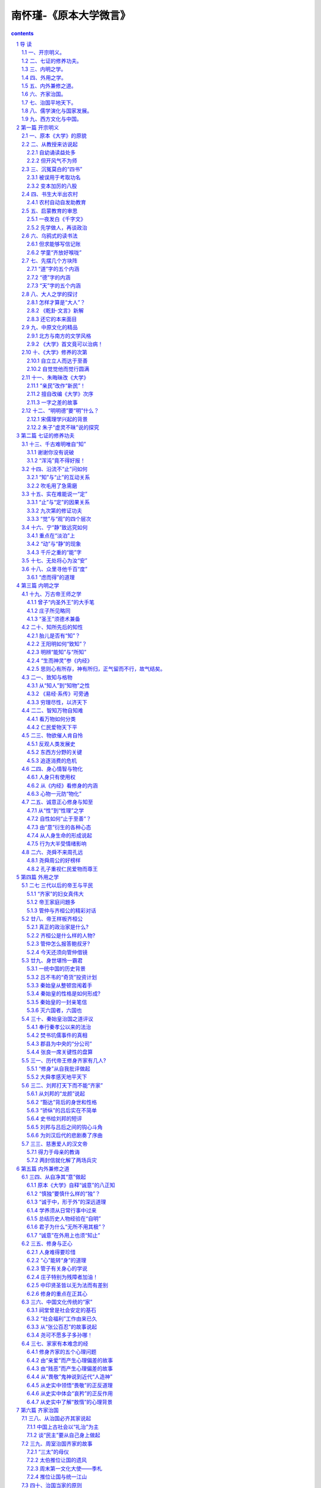 *********************************************************************
南怀瑾-《原本大学微言》
*********************************************************************

.. contents:: contents
.. section-numbering::

导  读
=====================================================================

怀师近来讲述的《大学》录音带，终于整理成册，定名《原本大学微言》。

本书名所以取“原本”（又称古本）两字，是为了有别于流行八百多年的朱子章句本。《大学》原本，是指西汉戴圣所传《礼记》的第四十二篇原文。自宋朝朱子的章句本流行以后，其他许多注解《大学》的书，如司马光的《大学广义》等，都已失传，甚至坊间连原本《大学》也久不流通。所以到明朝嘉靖年间，王阳明把原本《大学》刻印出来，当时的文士还惊怪起来，不相信还有这一种本子。甚至清朝的李惇还说：“学者有老死不见原文者。”因为大家既然只读朱子的章句，刻《礼记》的人索性就把其中的《大学》、《中庸》只存其目录，把文字都删除了。本书所采用的原文，是依据清未阮元重刊的《宋本礼记疏本》。

至于怀师为什么要用原本《大学》来讲述，详见本书《开宗明义篇》。至于其微言大义，更遍布全书，有待善为体会。怀师此次讲述《大学》，彷若悬河，滔滔不绝，又旁征博引，融会古今中外史实与学说于一炉，实难加以分段，但为便利读者阅读，勉强分为九篇，计含六十四章。现略述九篇内容摘下，以便先有个概印象：

一、开宗明义。
---------------------------------------------------------------------

首先请读者先熟读原本《大学》本文，以便阅读下去时，可以随时回到《大学》本旨，加以体会、印证。然后从一位教授的来访，谈到自幼诵读经书的受用，以及延续中华文化的多年心愿，因此而想到流传已久的《四书》，本有其超越时空的价值，可惜长久以来只被作考取功名的敲门砖，于今犹有其流弊。于是回想传统的农村教育的情景，而肯定《千字文》等启蒙读物，对天奠定做人的良好基础，深具意义。

然后，对道、德、天、大人等关键字先作说明，并点《大学》的思想是源自《易经·乾卦·文言》而来，而《大学》原为古代中原文化、文学的代表作，自有其理路脉络，而不必去篡改原文，对于朱子把“大学之道”竟说成“初学入德之门”，更不以为然。接下来谈到《大学》的纲目，以及内明外用的修养次第，使读者先把握住《大学》的重点。由此而进入《大学》本文的探讨，即“大学之道，在明明德，在亲民，在止于至善”这个总纲。并为了恢复原本《大学的真面目，先对朱子的把“亲明”当作“新民”，以及改编〈大学〉次序，提出了批判，对于朱子把“明德”说成“虚灵不昧”，更详加探究，而强调要从自知之明做起。

二、七证的修养功夫。
---------------------------------------------------------------------

本篇旨在阐释《大学》所说：“知止而后有定；定而后能静；静而后能安；安而后能虑；虑而后能得”的道理，这七证（知、止、定、静、安、虑、得）功夫，实为中国原创的儒家心传入中土时，借用来说明禅定的方法，影响后世甚为深远。只是这七证的功夫如何修，曾子未加说明，而宋元明清以来的理学家，困于门户之见，也无法疏解得清楚，更谈不到发扬光大。故特借用佛、道两家学术来加以阐明。对于内证学养有兴趣的读者，此篇最宜深思体会。

三、内明之学。
---------------------------------------------------------------------

本篇先阐释《大学》所说：“格物、致知、诚意、正心、修身、齐家、治国、平天下”的道理，并说明向来学者都把“诚意”前面的“格物致知”及“物格知至”的关健所在，略而不谈，而不知其中内明与外用之环环相扣的密切关系。进而讲到要做到“诚意、正心、修身、”，就先须“格物致知”，以达到“格物知至”，故对“所知”与“能知”，及“心”、“意”、“识”细加明辨，再讲到心物一元、心能转物的道理，而警醒世人，不再被物质文明带向自我毁灭之途。

总之，此篇阐明自“格物”至“正心”属内明之学，如果内明修养达到“明德”的境界，由此外用天“齐家、治国、平天下”，就须从“修身”做起，故“修身”为内明外用之间的重大关健，也就是《大学》所说：“自天子以至于庶人，壹是皆以修身为本。”

四、外用之学。
---------------------------------------------------------------------

本篇旨在阐释“身修而后家齐，家齐而后国治”的道理。首先说明“齐家”的“家”是家族的家，不是现代小家庭的家，并推崇中国历史文化中，母德、母教的伟大。从东周以来直到清末，每个朝代的帝王家庭，大多是大有问题的家庭，本篇即以齐桓公（兼述管仲为政之道）、秦始皇（兼述吕不韦的“奇货”计划）、刘邦（兼述与他勾心斗角的吕后）为例，详加阐述。而给予正面评价的，则以虞舜、汉文帝为例，加以阐述。汉文帝得力于母教，而虞舜则成长于父母、弟弟都有心理问题的家庭，却能孝顺父母、友爱弟弟，尤为难得，故特推崇。

五、内外兼修之道。
---------------------------------------------------------------------

本篇从《大学》原文：“所谓诚其意者，毋自欺也”，讲到“此谓身不修不可以齐其家”止。这段原本《大学》的原文，被朱子抽调得最厉害。怀师则恢复其原来次序，就原本《大学》所说”诚意“内外兼修的“八正知”，详加阐述，再讲述“所谓修身在正其心者”，并引述老子、管子、庄子、佛家、医家有关身心的学说来加以说明。

进而讲述“所谓齐其家在修其身”，有关“修身齐家”容易因“亲爱、贱恶、畏敬、哀矜、敖惰”的心理偏差而产生重大问题，并分别引述赵太后、武姜、弦章、章景公与晏子、邴吉与汉宣帝、元帝，以及陶朱公及其儿子的史实，来加以说明，并阐释其给现代人的启示。

六、齐家治国。
---------------------------------------------------------------------

本篇《大学》所说“所谓治国必先齐其家者”，讲到“此谓治国在齐其家”。首先谈到中国上古社会以“礼治”为主，并引述周室治国齐家的史实，来说明孝、弟、慈的道理，以及周文王以前，为何会有多人推位让国的原因。至于后来帝王讲求”法治“，则须把握治国当家的原则，从历史中得到教训。最后再从《大学》所引的《诗经》，详加阐释不论古今，妇德在齐家（或及治国）中的重要性。

七、治国平地天下。
---------------------------------------------------------------------

本篇讲述《大学》最后一段，从”所谓平天下在治其国者“，至“此谓国不以利为利，以义为利也”。首先说明古代对”天下“的原义，以及“絜矩之道”的意义，以及当政者要先“立德”才能得到民心，尤其要注意一言一行。其次，讲述魏晋南北朝在“胡”、“华”民族混和中，那些“家天下”王朝更替的前因后果，以及秦穆公如何重用百里奚，如何处理国与国之间的关系，来阐述“治国平天下”之道。最后，对于事关国计民生的财经学说，则以曾子、子贡的故事，《史记·货殖的列传》的观点，以历史上注重财政的名相、名臣的言论、策略，为长期以来传统儒家学者陷于义利的矛盾纠结而解套，并期勉国人朝着“民富即国强，国富则民强”的大道前进。

八、儒学演化与国家发展。
---------------------------------------------------------------------

在依序讲述《大学》原文完毕的，本篇则总论在佛教传入中土后，儒家学说，尤其是《四书》、《五经》，在中国历史文化中的演化，以及它与历朝盛衰的关系。从魏晋南北的玄学谈起，历经唐代的儒佛道禅，以及《原道》、《复性书》的出现，宋儒理学的兴起，元朝以藏密为主下的儒家，明清的科举利弊，阳明学说的兴起，最后并谈到清朝的外示儒学，内用佛老，并以康熙、雍正、乾隆为例，加以说明。这是一篇非常生动的文化融会史。

九、西方文化与中国。
---------------------------------------------------------------------

本篇从明清之际的中西文化交流谈起，并略述清初以来，西方国家的重大变革，以及美国的兴起及其文化对世界的强力影响；进而提出国人应加以反思、检讨的三大问题。最后的结语则在说明，在悠久的中国历史文化中，虽有所谓“诸子百家”之说，而立国的精神主要还是奠定在儒家的基础上，而儒家思想的精义在国际之间，向来是主张“兴灭国，继绝世”，尽力辅助弱小国家民族的。至于西方人会有“黄祸”的误解，则起于非儒家文化所及的蒙古的西征，这是中国历史中的特案，有其特别的历史背景（详见第五十八章）。因此正告西方学者如亨廷顿之流，不应挑起文化之间的互相敌视，引起人类争战的悲剧。中国是由历史上许多民族混和而成的，而中国文化也在历史上融合了西域、印度等地的文化。“有容乃大”，中国及其文化永远是开放心胸，希望“礼运大同”，以达到和平共存、互相繁荣文明的世界。

以上九篇概要，只是给读者鸟瞰全书的来龙去脉，至于其中高山流水、柳暗花明之风光，处处引人入胜，时兴慧解，则有赖读者亲自一游。

最后应该说明的是，在把近百卷的录音带整理成初稿的过程中，曾经参与文字整理工作中的有：蔡策、李淑君、劳政武等先生。参与校订的有：李素美、刘雨虹、来新国、李表原、韦志畅、赵海英、朱守正、彭嘉恒、马有慧、陈定国、陈美珍、杜忠诰、谢锦杨、陈照风、欧阳哲、郭姮妟等先生小姐。参与打字及校对的有宏忍法师，傅莉、李仪华、李茵丽等小姐。在如此群智群力合作下，终于完成文字初稿，最后交由我再作整理，虽自知学识粗浅，不足以荷任，只因退休下来，较有时间，而无理由可以推辞。而今兢兢将此怀师讲述大作出版，若仍有错误，其咎在我，敬祈各位先进不吝赐正为感。

周勋男

1998年1月30日

第一篇  开宗明义
=====================================================================

一、原本《大学》的原貌
---------------------------------------------------------------------

我们在开始讲解、研究《大学》之前，先把这份原本《大学》的原文发给大家，希望平时多加熟读，要能背诵，那就更好了。那么，我们以后在讲解、研究时，就方便多了。现在，请大家看看原本《大学》的原文是怎样说的：

大学之道，在明明德，在亲民，在止於至善。知止而後有定，定而後能静，静而後能安，安而後能虑，虑而後能得。物有本末，事有终始，知所先後，则近道矣。

古之欲明明德於天下者，先治其国；欲治其国者，先齐其家；欲齐其家者，先修其身；欲修其身者，先正其心；欲正其心者，先诚其意；欲诚其意者，先致其知；致知在格物。

物格而後知至，知至而後意诚，意诚而後心正，心正而後身修，身修而後家齐，家齐而後国治，国治而後天下平。

自天子以至於庶人。壹是皆以修身为本。其本乱，而末治者否矣。其所厚者薄，而其所薄者厚，未之有也。此谓知本，此谓知之至也。

所谓诚其意者，毋自欺也。如恶恶臭，如好好色。此之谓自谦。故君子必慎其独也。小人闲居为不善，无所不至。见君子而後厌然，掩其不善，而著其善。人之视己，如见其肺肝然，则何益矣？此谓诚於中，形於外。故君子必慎其独也。曾子曰：“十目所视，十手所指，其严乎！”富润屋，德润身，心广体胖，故君子必诚其意。

诗云：“瞻彼淇澳(音郁)，菉(绿)竹猗猗。有斐君子，如切如磋，如琢如磨。瑟兮僩兮！赫兮喧兮！有斐君子，终不可諠兮。”如切如磋者，道学也。如琢如磨者，自修也。瑟兮僩兮者，恂慄也。赫兮喧兮者，威仪也。有斐君子，终不可諠兮者，道盛德至善，民之不能忘也。

诗云：“於戏(呜呼)！前王不忘。”君子贤其贤而亲其亲，小人乐其乐而利其利，此以没世不忘也。康诰曰：“克明德。”大甲曰：“顾諟天之明命。”帝典曰：“克明峻德。”皆自明也。

汤之盘铭曰：“苟日新，日日新，又日新。”康诰曰：“作新民。”诗曰：“周虽旧邦，其命惟新。”是故君子无所不用其极。

诗云：“邦畿千里，惟民所止。”诗云：“缗蛮黄鸟，止于丘隅。”子曰：“於止知其所止，可以人而不如鸟乎？”诗云：“穆穆文王，於(音乌)缉熙敬止。”为人君，止於仁。为人臣，止於敬。为人子，止於孝。为人父，止於慈。与国人交，止於信。子曰：“听讼，吾犹人也。必也使无讼乎？”无情者，不得尽其辞。大畏民志，此谓知本。

所谓修身在正其心者：身有所忿懥(zhì愤怒)，则不得其正；有所恐惧，则不得其正；有所好乐，则不得其正；有所忧患，则不得其正；心不在焉，视而不见，听而不闻，食而不知其味。此谓修身在正其心。

所谓齐其家在修其身者：人，之其所亲爱而辟(僻)焉，之其所贱恶而辟焉，之其所畏敬而辟焉，之其所哀矜而辟焉，之其所敖惰而辟焉。故好而知其恶，恶而知其美者，天下鲜矣。故谚有之曰，“人莫知其子之恶。莫知其苗之硕。”此谓身不修，不可以齐其家。

所谓治国必先齐其家者，其家不可教，而能教人者，无之。故君子不出家，而成教於国。

孝者，所以事君也。弟者，所以事长也。慈者，所以使众也。康诰曰：“如保赤子。”心诚求之，虽不中，不远矣。未有学养子，而後嫁者也。

一家仁，一国兴仁；一家让，一国兴让；一人贪戾，一国作乱；其机如此。此谓一言偾(fèn败坏)事，一人定国。

尧舜率天下以仁，而民从之。桀纣率天下以暴，而民从之。其所令反其所好，而民不从。是故君子有诸己，而後求诸人。无诸己，而後非诸人。所藏乎身不恕，而能喻诸人者，未之有也。故治国在齐其家。

诗云：“桃之夭夭，其叶蓁蓁。之子于归，宜其家人。”宜其家人，而後可以教国人。诗云：“宜兄宜弟。”宜兄宜弟，而後可以教国人。诗云：“其仪不忒(tè差错)，正是四国。”其为父子兄弟足法，而後民法之也。此谓治国在齐其家。

所谓平天下在治其国者：上老老，而民兴孝；上长长，而民兴弟；上恤孤，而民不倍。是以君子有絜(xié)矩之道也。所恶於上，毋以使下；所恶於下，毋以事上；所恶於前，毋以先後；所恶於後，毋以从前；所恶於右，毋以交於左；所恶於左，毋以交於右；此之谓絜矩之道。

诗云：“乐只君子，民之父母。”民之所好好之；民之所恶恶之。此之谓民之父母。诗云：“节彼南山，维石岩岩。赫赫师尹，民具尔瞻。”有国者不可以不慎；辟，则为天下僇(lù羞辱)矣。

诗云：“殷之未丧师，克配上帝。仪监于殷，峻命不易。”道得众则得国，失众则失国。是故君子先慎乎德；有德此有人，有人此有土，有土此有财，有财此有用。德者，本也；财者，末也。外本内末，争民施夺。是故财聚则民散，财散则民聚。是故言悖而出者，亦悖而入；货悖而入者，亦悖而出。

康诰曰：“惟命不于常。”道善则得之，不善则失之矣。楚书曰：“楚国无以为宝；惟善以为宝。”舅犯曰：“亡人无以为宝；仁亲以为宝。”秦誓曰：“若有一介臣，断断兮，无他技，其心休休焉，其如有容焉；人之有技，若己有之；人之彦圣，其心好之，不啻若自其口出；寔能容之。以能保我子孙黎民，尚亦有利哉！人之有技，媢疾以恶之；人之彦圣，而违之俾不通；寔不能容。以不能保我子孙黎民，亦曰殆哉！”

唯仁人放流之，迸诸四夷，不与同中国。此谓唯仁人为能爱人，能恶人。见贤而不能举，举而不能先，命也；见不善而不能退，退而不能远，过也。好人之所恶，恶人之所好，是谓拂人之性。菑(灾)必逮夫身。是故君子有大道，必忠信以得之，骄泰以失之。

生财有大道，生之者众，食之者寡，为之者疾，用之者舒，则财恒足矣。仁者以财发身，不仁者以身发财。未有上好仁，而下不好义者也；未有好义，其事不终者也；未有府库财，非其财者也；孟献子曰：“畜马乘，不察於鸡豚；伐冰之家，不畜牛羊；百乘之家，不畜聚敛之臣，与其有聚敛之臣，宁有盗臣。”此谓国不以利为利，以义为利也。长国家而务财用者，必自小人矣。彼为善之。小人之使为国家，菑害并至，虽有善者，亦无如之何矣。此谓国不以利为利，以义为利也。

这就是原本《大学》的原貌。大家如果读过朱子所改编的《大学》章句，可能一时不能习惯，甚至有突兀之感。但我们这次讲解，为什么不用朱子的改编本，而要用原本《大学》的本来面貌呢？我们在以后的讲解中，会充分地说明其中的缘故。现在，再次希望大家，先把这篇富有齐鲁文化之美的大块文章，先行熟读、背诵。

二、从教授来访说起
---------------------------------------------------------------------

丙子年的初秋，也就是一九九六年的八月底，有一位美国哈佛大学的教授来访，他是刚从美国到湖南，参加岳麓书院孔子会议返美，路过香港，事先经人约好时间，所以才有见面一谈的机会。不是这样，我实在没有剩余的时间，可以与宾客应酬。平常有人问我，你这么大的年纪，还忙些什么呢？我只有对之苦笑，实在说不清楚。因为一个真正立心做学问的人，实在永远没有空闲的时间。尤其是毕生求证“内明”之学的人，必须把一生一世，全部的身心精力，投入好学深思的领域中，然后才可能有冲破时空，摆脱身心束缚的自由。这种境界，实在无法和一般人说，说了别人也不易明白。

自幼诵读益处多
^^^^^^^^^^^^^^^^^^^^^^^^^^^^^^^^^^^^^^^^^^^^^^^^^^^^^^^^^^^^^^^^^^^^^

话说回来，这位名教授来访，谈到在哈佛大学的一次汉学（中国文化）会议上，中外学者到了不少，大家共同研究读“四书”之首的《大学》一书。当大家研究开宗明义第一章，讨论“大学之道，在明明德………”，各人都发挥自己的观点，很久，还没有一致的结论。有一位来自国内某一有名大学的学者便抢着发言说，我看这个问题，何必浪费精神，花很多时间去讨论，只需把“明明德”的第一个“明”字去掉就好了！全场的人听了，为之瞠目结舌、啼笑皆非。

这位教授说完了这个故事，当时我们在座的人，也只有为之一笑。我便问：后来怎么办呢？他说：后来我就私下对他说，你太狂妄了……。这个人最后才向大家道歉。我听完了说：我几十年，在国外，甚至在国内，听过这样的妄人妙（谬）论太多了，所谓“司空见惯，不足为奇”。但我心里不但震惊万分，同时也惭愧自责，感慨不已。

因为我在童年正式读家熟（就是请先生到家里来家教），开始就是先读《大学》，要认真背诵《大学》。长大以后，转到民国初年所谓的洋学堂读书，对于《大学》、《中庸》，早已置之不理。但因为基本上有童子功背诵的根底，所以在记忆的影子里，始终并未去掉。后来在中央军校教授政治课，又碰到要讲《大学》、《中庸》，因此，驾轻就熟，至少，我自己认为讲得挥洒自如。接着在抗日战争的大后方四川五通桥，为了地方人士的要求，又讲过一次《大学》、《中庸》。每次所讲的，大要原理不变，但因教和学互相增长的关系，加上人生经验和阅历的不同，深入程度就大有不同了。

但开风气不为师
^^^^^^^^^^^^^^^^^^^^^^^^^^^^^^^^^^^^^^^^^^^^^^^^^^^^^^^^^^^^^^^^^^^^^

到了台湾以后，步入中年，再经过历史时代的大转变，对人对事的了解更加深入。正如清人钱谦益的诗所说：“枥中老马空知道，爨下车劳枉作薪”，颇有感慨。所谓“枥中老马空知道”，钱诗是感叹自己虽然是一匹识途的老马，但马老了，毕竟是无用了，只能作废，把它豢养在马厩里，当作一匹千里马的活标本罢了。“爨下车劳枉作薪”，十九世纪以前，中国用的车轮，都是木头做的。这种木头的轮子，在长年累月的旋转奔走之下，外表已磨得损坏不堪了。乡下人把它换掉，拿来当柴烧。当些烧没有多大的价值，因为叫它做“车劳”。“爨下”，就是指烧饭的灶下。你只要读懂了这两句诗，也就可想而知我的心境了！

因此，当时对蒋校长所著的《科学的学庸》，虽然并不能认同其见地，而且我对学问的态度，也决不苟且，但政治部邀请我去讲，如果我拒绝，在当时的人情面子上，也是势所不能。这中间微妙关系的自处之道，正如《大学》后文所讲“缗蛮黄鸟，止于丘隅”，“于止，知其所止”，完全在于操之一心了。

而今回想起来，我也真的有过很多次冲动，希望有一两个后起之秀，能够立志研习原始儒家的学问，我将为之先驱，如清人龚定庵所说的“但开风气不为师”。然而，我也毕竟失望了。我也曾经对一般成年的学者同学们讲过几次，希望记录成编，但每次的记录，我都不满意，又加舍弃。不是同学记不好，实在是我讲得不透彻，讲得不好。古人说：“百无一用是书生。”不过，要真正做到百无一用的书生，确也不是一件很容易的事，代价也太高大了。

三、沉冤莫白的“四书”
---------------------------------------------------------------------

《大学》，是“四书”的第一本书。《中庸》，算是第二。其实，这样的推算，是根据历来“四书”印本的编排次序而说的。说实在一点，《大学》是孔子的学生，曾子（参）所写的一篇学习心得论文。《中庸》是曾子的学生，也是孔子的孙子，子思所写的一篇学习心得论文。从宋代开始，把编入《礼记》中的这两篇论文抽出，和《论语》、《孟子》合在一起，总名便叫“四书”。

被误用于考取功名
^^^^^^^^^^^^^^^^^^^^^^^^^^^^^^^^^^^^^^^^^^^^^^^^^^^^^^^^^^^^^^^^^^^^^

如果我们把时光倒流，退回到八九十年前，提起“四书”，几乎是无人不知。它的威名，把中国人，尤其是中国的知识分子――读书人的所有思想，十足牢笼了一千多年，中国知识分子的意识形态，大致都不敢轻越雷池一步。特别从宋代以后，再严谨一点来说，从南宋以后，一个知识分子，想寻一条生活的出路，尤其以考取功名，达到读书做官的谋生之道，非熟记四书，牢牢背得四书不可，尤其要依据朱熹的见解，就别无偷巧的办法。这也等于现在的年轻人，起考进学校，取得学位，就要死背活啃课本上的问答题，都是一样“消磨天下英雄气”的关限。除非你像明末清初时期山西太谷一带的同乡们，第一流头脑人才，必要经商致富，真正没有这个勇气和胆识的，才勉勉强强去读书考功名。

元、明以后到清朝六七百年来，所谓三级取士的阶梯，由县试考秀才，进而从乡试（全省会考）考取举人，到全国大考，进京考进士，中状元，始终不离开四书、五经――《诗经》、《书经》、《易经》、《礼记》、《春秋》，这一连串编成的书本。不然，纵使学富五车，才高八斗，能通诸子百家之学，但文不对题，离开考试取士所用的四书、五经范围，那就休想取得功名，与读书做官的通途，永远是背道而驰了。

变本加厉的八股
^^^^^^^^^^^^^^^^^^^^^^^^^^^^^^^^^^^^^^^^^^^^^^^^^^^^^^^^^^^^^^^^^^^^^

而且从明朝开始，把考取功名的作文格式，创制成一种特别文体，叫作“八股”。你如认为自己学问比韩愈、苏东坡还好，文章格式不照八股来写，也就只有自己拍拍屁股走路了！这种八股意识的发展，自满清下台以后，尤其厉害，在国民党当政时期，考试文章中，如果没有讲一点三民主义的党八股，就休想有出路。后来的政党，也不能免于类似的框框。所以几十年前，打倒孔家店、杨弃八股文，变成大革命的浪潮，那也是事所必至，势有固然的结果。谁知旧八股去了，新的八股还比旧的变本加厉，以前的八股，只是文章规格的限制，现在的八股，反成为思想控制的工具，我真是感叹这个年代，是进步了，还是退化了。真不知中国的文化，何年何月才得以复兴它的灿烂辉煌啊！

四、书生大半出农村
---------------------------------------------------------------------

讲到这里，有时我也觉得很有趣，而且还很有幸，生在这个古今新旧大转变的历史时代。当然，其中经历的艰危辛苦，也是一言难尽。传统的农村生活

我从小生长在海滨的一个乡村里，其中的居民，过的是半农半渔的生活。这个东南海滨小角落的乡村，也是一个山明水秀（其实水是又咸又浊）、朝岚夕霞、海气波澜的好地方。因为是濒海的地方，到底是得风气之先，东洋、西洋的洋风很快吹到小村里。做饭烧火用的打火石还未完全消失，新的绿头洋火（火柴）一盒一盒地来了。在海上骄气十足，横冲直撞的火轮船，一声声呜呜号叫的汽笛鸣声，使大家赶快跑到海岸边去看热闹，既好奇，又惊叹！慢慢的，又看到了天上飞的飞轮机，问时也看得到坐在飞轮机前面的人。当然，飞得还不算太高，所以才看得见。人们更加奇怪，人怎么会飞上天呢？晚上用的青油灯、蜡烛，慢慢退位给大为不同的洋油灯，比蜡烛光亮过太多倍也有了。可是乡村里长年累月都是平平静静地过，没有什么警察或乡长、村长。只有一个年纪比较老的“地保”，是满清遗制，地方最小的芝麻绿豆大的官，叫做“保正”。不过，都是熟人，他保他的正、与大家了不相干，除非衙门里来了公事，他出来贴布告，或者上门来打一声招呼。偶然听到人们乱哄哄的谈话，找“保正”山来，那一定是那一家的鸡被人偷走了。地方上来了偷鸡贼，这比以前长毛(太平天国)造反还要新奇，还要可怕。

这种江南村居生活，一直延续到二十世纪初期，历代除了兵乱或饥荒外，几乎从来没有变化。宋代诗人就描写得很诗情画意，如范成大的田园诗：

绿遍山原白满川，子规声里雨如烟。

乡村四月闲人少，才了蚕桑又插田。

尤其是雷震的一首《村晚》：

草满池塘水江陂，山衔落日浸寒漪。

牧童归去横牛背，短笛无腔信口吹。

每当斜风细雨或黄昏向晚的时候，我站在自家门口，真看得出神入化，很想自己爬上牛背，学一学他们的信口吹笛。可惜，我没行达到目的，只是—生信口吹牛，吹到七八十岁，还不及当年横身牛背小朋友的高明，真太泄气了!

农村自动自发助教育
^^^^^^^^^^^^^^^^^^^^^^^^^^^^^^^^^^^^^^^^^^^^^^^^^^^^^^^^^^^^^^^^^^^^^

在这样—个宁静的小乡村里，有几家的孩子们想读书，其实，也是大人们起哄，乡村的孩子，根本不知道读书是怎么一回事，而且听说请来了先生、书读不好还要挨打手掌心，这对孩子们来说，实在没有兴趣。不过，大人们都还要说：“天子重英豪，文章教尔曹。万般皆下品，唯有读书高。”所以总要读书才对。

话说中国人三千多年的教育，历来都是全国人民由农村开始，自动自发的教育；在二十世纪以前，所有当朝政府，掌管教育的权威，都是只顾读书人中已经学而有成的高层知识分子，所谓历朝的考试选举士子，都是当朝政府，拣现成的选拔民间的读书人，给他官做。事实上，做官是—种钓饵，当局者以此钓取天下英才收归己用。从来没有像现代政府，编有教育经费的预算，培养人民最起码义务教育的计划。

从十九世纪末期，二十世纪的初期，乡村家塾的教育，是内—家或几家热心子弟读书的家庭发起，请来了落第秀才，或是所谓“命薄不如趁早死，家贫无奈做先生”的老师，呼朋唤友，约了几个孩子或十几个儿童，开始读书。这种情形，让我引用—首清人的诗来概括它：

一群乌鸦噪晚风，诸生齐放好喉咙。

赵钱孙李周吴郑，天地玄黄宇宙洪。

三字经完翻鉴略，千家诗毕念神童。

其中有个聪明者，一日三行读大中。

现在大家看了这首诗，一定觉得很有趣，但是不一定懂是什么意思。在这里，首先要了解我们八九十年前儿童启蒙书本(读物)。最基本的有八本书，《百家姓》、《三字经》、《千字文》、《千家诗》、《神童》、《鉴略》。深入一点的，加亡《大学》、《中庸》。

五、启蒙教育的审思
---------------------------------------------------------------------

《百家姓》是四个子一句，第一句是“赵、钱、孙、李”，第二句是“周、吴、郑、王”。有人问，为什么第一个姓是赵字呢？因为这本书是宋朝编的，宋朝的皇帝世家姓赵，所以第一。第二个是江南浙江封王的钱镠，所以第二是钱，当然不是说赵皇帝第一，有钱人算是第二位。但是为什么这首诗里第二句只写到周、吴、郑为止呢？那是为了作诗，七言的诗，不能用到八个字，所以到此为止。下面的话，当然，大家一看都明白的，就不必多说了。

《千字文》也是四个字一句，那是一本了不起的好书，用一千个中文不同的字句，写出一部中国文化基本的大要。这本书的第一句是“天地玄黄”，第二句是“宇宙洪荒”。但上首诗里，为了拼凑七个字一句，只好把这两句话截去一字，变成“天地玄黄宇宙洪”。既合平仄，又正好押韵。

一夜发白《千字文》
^^^^^^^^^^^^^^^^^^^^^^^^^^^^^^^^^^^^^^^^^^^^^^^^^^^^^^^^^^^^^^^^^^^^^

《千字文》的作者，是梁武帝时代官拜散骑员外郎的周兴嗣。历来在正史上的记载，就这样一笔带过，但据私家笔记的野史记载，内容不是这样简单了。周兴嗣同梁武帝本来便是文字之交的朋友，在萧齐时代，还在朝廷上有过同僚之谊。到了梁武帝当了皇帝，那就变成君臣的关系。由朋友变君臣，说是关系不错，其实，伴君如伴虎，反是最糟糕的事，周兴嗣有一次不小心得罪了梁武帝，梁武帝一怒之下，想杀他或很严厉地处分他，到底还是于心不忍，只好下令把先关起来再说。但梁武帝又说了一句话，你不是文才很好吗？你能在一夜之间，把一千个不同的字，写一篇好文章，就赦你无罪。因此，周兴嗣就在一夜之间，挖空心思，写了这篇《千字文》。文章写好了，可是在一夜之间，头发、眉毛、胡子也都白了！大家要注意，用一千个不同的中文字，一夜之间，写出有关宇宙、物理、人情、世故的文间，等于写了一篇非常精简的“中国文化纲领要点”，虽然，只写到南北时期的梁朝为止，实在也太难了。梁武帝本人，才华文学都自命不凡，看了周兴嗣一夜之间之间所写的《千字文》，也不能不佩服。周兴嗣因此得到宽恕，而且还特加赏赐。

《三字经》是三个字一句的，先由儒家学说中的孔子观点“人之初，性本善”开始，阐发儒家的其本理念，以教育后代青少年。在过去时代，是属于儿童启蒙的书，现在，应归国文研究所的课。

《千家诗》是集唐、宋各家的名诗，比较偏向于初学作诗的课本。在清末民初的石印本上，有的还附有李渔（笠翁）的韵对，如“天对地”、“雨对风”、“山花对海树”、“赤日对苍穹”，等等，很有趣。过去读书考功名，不管你有没有作诗的天才，一定要考你作诗。要作诗先学对对子。尤其到了清朝，作对子比作诗还要盛行。这种风气，由唐代开始，一直到了民国，只要读过几年书，好诗不会作，歪诗也要歪几句。有人说，过去中国，是诗人的国土。这未免有点夸张，但也有些讽刺的意味。

先学做人，再谈政治
^^^^^^^^^^^^^^^^^^^^^^^^^^^^^^^^^^^^^^^^^^^^^^^^^^^^^^^^^^^^^^^^^^^^^

《鉴略》是全部中国通史浓缩再浓缩的书，是便于青少年初懂自已本国史，先记其大纲大要的书。

《神童》或《弟子规》，都是教孩子们先学做人，敦品励行的书，当然，并不太注重政治意识。到了清末时期开始要维新变法，废掉了科举，办起了洋学堂，仿照日本明治维新的作风，法定不承认家塾和书院的教育，并且依法叫家塾为私塾，新式学校才叫正规教育。一直到满清被推翻，民国成立，起初还在北洋政权时代的民国小学、中学里，不用什么《神童》、《弟子规》等老古董，由教育部编了《修身》的课本。用到北伐时期以后，国民政府成立，又废了《修身》，改作《公民》一课。抗日战争前后，改成《政训》。随后中华人民共和国成立，就变成《政治》课了。由《政训》到《政治》，要教育全国人民都懂得政治，但如果做一个人的基本教育还没有根基，叫他怎样能做好一个好国民，或公仆呢！

六、乌鸦式的读书法
---------------------------------------------------------------------

除了以上所讲的《三字经》、《百家姓》、《千字文》《千家诗》等之外，在当时的家塾、民间社会里，还普遍流行一本书，叫《增广昔时贤文》，这也算是课外读本。这本书收集了古人的名言好句，有关人生处世的格言，有消极的，也有积极的，反正男女老幼，容易读懂，也容易上口背诵，几乎是大家共同首肯，好像是人性的共鸣一样。例如“路遥知马力，事久见人心”、“画虎画皮难画骨，知人知面不知心”、“马行无力皆因瘦，人不风流只为贫”等，有趣而有意义的句子多得很。其中有许多是唐、宋诗人的名句，也有些是从小说上来的，还有的是民间口口相传的谷语，但都很有文学和人生哲学的意味，所以特别一提。

但求能够写信记账
^^^^^^^^^^^^^^^^^^^^^^^^^^^^^^^^^^^^^^^^^^^^^^^^^^^^^^^^^^^^^^^^^^^^^

那么，当年农村里家塾读书都很成功吗？可以说，大半都很失败。有许多人，把孩子送来读书，特别声明，只要他认识几个字，将来能够记账就好了。农家人手不够，需要帮手，并不希望读书做官，如果能够写信，那就算是乡下才人了！事实如此，我所见到当年的乡下人，家里有人外出，要写一封信寄出，或在外面的人寄信回来，都要拿到街上或别人那里，请教那些读过书而考不上功名，专门摆张桌子，为别人写信、记账谋生的先生来讲解。有个故事说，有个丈夫外出谋生，忘了带雨伞，写信回家说：“有钱带钱来，无钱带命来。”吓坏了一家人，后来才弄清楚，把“伞”字写作“命”字了。

另外，有一个我亲自经历的故事，当年在我们乡下，有一位年龄和我不相上下的邻居，他也在乡下先生教书时读过书。二十多年后，我们在台湾碰到，真有“视见翻疑梦，相悲各问年”的感觉。他是知道我，我几乎认不出他了！我问他在这里做什么，他说：“作生意，比较顺利，发点小财，现在要开一家大饭店。老婆在家乡，但在此地又娶了一个老婆，家里不知道。知道你也来了，真高兴得不得了。你知道我家底细，我要写信，不敢找别人，你就帮帮我吧！”我说：“你不是也读过书吗？他说：“啊哟，你还不知道我是怎么一块料吗？当年读了一两年书，斗大的字会认得几个。现在都还给先生了。”老乡，又是童年小朋友，我当然义不容辞每次代他写信。这种秘书很难做，要设法写乡下人看得懂的话，还要合于方言。

有一次，他有急事跑来找我，我正在忙，他就站着急催，要我快动笔写信。我说：“你怎么这样不通情理，你不是看到我正在忙吗？你急就自已写吧！”他说：“我拿起笔，就好像扛一根杠子一样，你用钢笔画几下就对了，很轻松。”我听他这样讲，就说：“你知道我代你写一封信，要花多少代价吗？”他听我这样一说，眼睛瞪大了，就说：“咦！你不过花一两张纸，手动动就好了，何必说得这样难听。”我说：“你真不懂，你想想看，从我妈妈十月怀胎，生了我，几年吃奶，把我带大，后来再加二十多年的辛苦读书，不说学费，饭钱要多少？到了现在，才能为你作秘书，写一封信，你想，这一路算来，成本多大吗？”他听我这样一说，楞住了，想了一阵，笑着说：“你说得也对，同时骂我也骂得惨，不管怎样说，还是快代我写封信吧！”

学童“齐放好喉咙”
^^^^^^^^^^^^^^^^^^^^^^^^^^^^^^^^^^^^^^^^^^^^^^^^^^^^^^^^^^^^^^^^^^^^^

前面的话，是由那首描写从前旧社会里家塾启（发）蒙教育的情形说起，这首诗作者并未留名，大概是失意的文人，为了生活，担任教书先生的作品。第一、第二两句，描写当年家塾儿童读书的情景，真是活龙活现。乡下的儿童，真正喜欢读书的并不多，这便是现代学教育的要研究孩子的“性向”问题。儿童们最高兴的，是盼到黄昏傍晚的时候，要放学回家了，先生坐在上面，叫学生们好好读几遍书，就可放学。于是，每个学生精神来了，各自拿出自已的课本，照先生今天所教的，放声大叫地朗诵起来，那不是为自已读，是为了读给先生听。低年级读《百家姓》或《三字经》，高年级读《千字文》或《千家诗》等，摇头摆尾，彼此瞪瞪眼，偷偷地你拍我一把，我打你一下，一边笑，一边叫着念书，真像“一群乌鸦噪晚风，诸生齐放好喉咙”。有读《百家姓》的，“赵钱孙李周吴郑”；有读《千字文》的，“天地玄黄宇宙洪”。“《三字经》完翻《鉴略》，《千家诗》毕念《神童》”都是实际的情形。

最后两句“其中有个聪明者，一日三行读《大》、《中》”。这是说学生中真有一个比较聪明一点的，将来准备读书上进考功名的，先生就每天照书本多教他几行，《大学》或者《中庸》，可是教是教你认字，《大学》、《中庸》真正深奥的意义，那就不一定讲给你听了！事实上，先生未必真懂，大多只是叫你死背记得，将来慢慢地会懂。以我来说，一二十年后，对于当时先生教我背书，将来慢慢会懂的说法，反省过来，还真觉得他有先见之明，反而很敬佩他的搪塞教育法，真够隽永有味的幽默感！

七、先摆几个方块阵
---------------------------------------------------------------------

我们在式讲解《大学》、《中庸》之前，首先须要了解中国文化中三个重要文字的内涵：“道”字、“德”字、“天”字，再加一个“大人”名词的意义。然后再研读《大学》或《中庸》，就好办得多了。

我们中国的文字，自远古以来，就不同于其他一些民族的文字。中国字是方块字，它与印度的梵文，埃及上古的形象文字，都以个体形图来表达思维语言的内涵意义。所以到了汉代，使有专门研究文字学的学问，以“六书”来说明中国文字的形成及其用法。所谓“六书”的内容，包括：象形、指事、会意、形声、转注、假借。这属于汉学中最出色的“小学”和“训诂”的范围。但是，这是一门专门的学问，我们不必在这里多讲，免得浪费时间。不过，这里所讲的“汉学”，是专门指汉代文字学、考证学，并不是现代外国人对中国文学或学术都称作“汉学”的意思。

那么，我提出读古书须先理解“道”、“德”、“天”等字，以及“大人”一词是什么意思呢？这也与汉代文字学的“小学”、“训诂”很有相关之处。因为我们要研究从春秋、战国时期以来的诸子百家书籍，尤其是儒、道两家的书，对以上的几个字，用在不同语句、不同篇章里的涵义，并不可只作同一意义的理解。否则，很容易把自已的思维意识，引入歧途，那就偏差太远了。

“道”字的五个内涵
^^^^^^^^^^^^^^^^^^^^^^^^^^^^^^^^^^^^^^^^^^^^^^^^^^^^^^^^^^^^^^^^^^^^^

“道”字，便有五个不同用处：

一是道路的道。换言之，一条路，就叫作道。很多古代书上的注解：“道者，径路也。”就是这个意思。

二为一个理则，或为一个方法上的原理、原则的浓缩之名词，例如，《易经·系传》说：“一阴一阳之谓道。”在医药上的定理，有叫医道，或药物之道。用于政治上的原则，便叫政道。用事军事，叫兵道。又如《孙子》十三中所用的一句话：兵者，诡道也。”甚至自古以来，已经为人们惯用的口头语，所谓“盗亦有道”。或者“天道”、“地道”、“人道”等等的“道”字，都是指有某一个特定法则的道。

三是形而上哲学的代号，如《易经·系传》所说“形而下者谓之器”、“形而上学者谓之道”。形而下，是指物理世界、物质世界有形有相的东西；“器”字，就是指有形相的东西而言。那么，超越于物质或物理的有形有相之上，那个本来体性，那个能为“万象之主”的又是什么东西呢？它是实在唯物的，还是抽象唯心的呢？这是我们自古祖先传统的答案，不是“物”，也不是“是”，心物两样，也还是它的作用现象而已。这无以名的它，便叫作道。例如《老子》一书，首先，“道可道，非常道”的道，就是从形而上说起。其实，“大学之道”的道，也是从形而上而来的理念，且听后面慢慢道来。

四是讲话的意思，这是古代中原文化习惯的用词，你只要多看看中国古典民间通俗小说，就处处可见，“且听我慢慢道来”、或是“他道”、“老婆子道”，等等，真是随手拈来，多不胜数。

五是汉、魏时期以后，这个“道”字，又变成某一个学术宗派的最高主旨，或是主义的代号和标志。例如“侠义道”或“五斗米道”之道等。到了唐代，佛家（教）也用它来作代号，如“道在寻常日用间”。道家（教）更不用说，把它视为唯我道家独有的道了。推而衍之，到了宋代，非常有趣的，在儒家学说学派之外，却另立一“道学”名词，自以为在“儒家”或“儒林”之外，别有薪传于孔、孟心法之外的“道学”的道，岂不奇而怪哉！

“德”字的内涵
^^^^^^^^^^^^^^^^^^^^^^^^^^^^^^^^^^^^^^^^^^^^^^^^^^^^^^^^^^^^^^^^^^^^^

“德”字，我们现代人，一看到“德”字，很自然地就会联想到“道德”，而且毫无疑问的，“道德”就是代表好人，不好的，便叫他“缺德”。其实，把这两个字联系在一起，是汉、魏以后，渐渐变成口语的习惯，尤其是从唐代开始，把《老子》一书称作《道德经》。因此，道德便成为人格行为最普通，又是最高的标准了。但是，根据传统的五经文化，又有另一种解释，“德者，得也”。这是指已经达到某一种行为目的，便叫德。《尚书·皋陶谟》篇中的定义，共有九德——九种行为的标准：“宽而栗，柔而立，愿而恭，乱而敬，扰而毅，直而温，简而廉，刚而塞，强而义。”在《尚书·洪范》篇中，另外说到三德：“一曰正直，二曰刚克，三曰柔克。”在《周礼·地官》篇中，又有讲到六德：“知、仁、圣、义、中、和”。

另外有关“德”字，在魏、晋以后，因为佛教、佛学的普及，提倡“布施”，教导人们必须将自已所有，尽心施放恩惠，给与众生，这样才有修行的功绩基础。由此采用《书经》上一个同义词，叫做“功德”。后代人们有时讲到“德”字，就惯性地与“功德”一词的观念连在一起，所以附带说明，以便大家了解。

我们了解到上古传统文化对于“德”字的内涵以后，把它归纳起来，再加简化一点来讲，“道”字是指体，“德”字是指用。所谓用，是指人们由生理、心理上所发出的种种行为的作用。这对于研究《大学》一书，尤其是最重要的认识。不然，到了“明德”和“明明德”关头，就很容模糊、混淆不清。因为古文以简化为要，到了现在，中国人的教育，不从文字学入手，搞得自已不懂自已的文化，反而认为古人真该死，自已的传统文化真糟糕。

“天”字的五个内涵
^^^^^^^^^^^^^^^^^^^^^^^^^^^^^^^^^^^^^^^^^^^^^^^^^^^^^^^^^^^^^^^^^^^^^

“天”字，真是“我的天哪”！读古书，碰到这个天字，如果要仔细研究，也不是那么容易，同是一“天”看它用在哪一“天”的意义，我们现在把它归纳起来，也与“道”字一样，有五个内涵。

一是指天文学上天体之天，也可以说，包括了无量无边的太空。可不是吗？外国叫航行太空，我们叫航天，并没有两样，各自文化不同，用字不同而已。这是科学的天。

二是宗教性的天，这是表示在地球人类之上，另外有个仿佛依稀，看不见、摸不着的主宰，叫它为天。在我们上古以来的传统习惯上，有时和“帝”字、“皇”字是同一意义。不过，“帝”或“皇”是把那个莫名其妙的东西，加上些人格化的意思而已。如果用“天”字，就抽象得多。在意识上，便有“天人之际”，自有一个主宰存在的意思。

三是形而上哲学的天，它既不代表陈列日月星辰的天体，统属于自然科学的范围，又不是宗教性的唯心之天。它既非心和物，又是心和物与一切万象的根源。它犹如萧梁时代，傅善慧大师所说的一首诗“有物先天地，无形本寂寥。能为万象主，不逐四时凋”的天。简言之，它是哲学所谓的“本体”之天。

四是心理情绪上的天。它如一般人习惯性所默认的“命”和“运”关联的天。所谓“天理良心”，这是心理道德行为上所倚仗的精神的天。又如说：“穷极则呼天，痛极则呼父母”，是纯粹唯心的天。

五是属于自然科学的范围，作为时间和空间连锁代号的天，例如一年三百六十五天，今天、明天、昨天，以及西天、东天等等。

总之，先要了解这几个中国古书中，“天”字的差别意义，这在研究《中庸》一书时，更为重要。好了，我们为了讲《大学》，又是“过了一天又一天”了！

八、大人之学的探讨
---------------------------------------------------------------------

为了讲解研究《大学》，有关于“大人”这个名词，也必须在研究本文之先，要有一番了解。在中国传统文化的《礼记》中记载：古人八岁入“小学”。先由学习洒扫应对开始，渐渐地学习“六艺”——礼、乐、射、御、书、数。

洒扫，是人生基本的生活卫生和劳作。

应对，是人与人之间，所谓人伦之际的言语、礼貌、态度。

“六艺”所包括内容很广：

礼：是文化的统称。

乐：是生活的艺术，当然也包括了音乐。

射：是学习武功，上古远程攻击的武器，以弓箭为主，所以用射箭的射字作代表。

御：是驾御马匹和马车等驾驶技能。

书：是指文字学，包括对公文的学习。

数：是指算术和数学，是上古科学的基本先驱。

由八岁入“小学”，到二十岁，已经不算是童子，在家族中，要举行“冠礼”，算是正式成人了。但是“冠礼”之前，又有一说，十八岁束发，也算成人了。所谓“束发而冠”以后，再要进修就学，那就要学“大学”了。

怎样才算是“大人”？
^^^^^^^^^^^^^^^^^^^^^^^^^^^^^^^^^^^^^^^^^^^^^^^^^^^^^^^^^^^^^^^^^^^^^

那么，我们现在要研究的这本《大学》，是不是古代所说的成之人学呢？或是如宋儒朱熹（晦庵）先生所注，含糊其辞地说，“大学者，大人之学也”呢？假定说，《大学》劈头第一句所说的“大学之道”，确是指定是大人之学。那么，怎样才算是大人？或者如中国文化三千年来的习惯，凡是做官，甚至捐官并未补实缺的，都称作大人哪！但不管是曾子的原意，或朱熹的注解《大学》一书，绝不是专门教做官做吏的人学习的。

从字源学上来看，“大人”这个名词，首先出在中国文化宝典中。所谓群经之首的《易经》里，就有二十九处之多。例如：在乾卦九二、九五、“利见大人”，升卦的“用见大人”，革卦九五“大人虎变”，等等。但很遗憾的，在《易经》上，每次提到大人，也都没有确切的定义，是指做大官的大人，或是年龄成长的大人。但《乾卦·文言》上说：

夫大人者，与天地合其德，与日月合其明，与四时合其序，与鬼神合其吉凶。先天而天弗违，后天而奉天时，天且弗违，而况于人乎！况于鬼神乎！

这样的“大人”，连鬼神也都无可奈何他，天也改变不了他，这又是个什么东西呢？说到这里，我先说一段往事。

《乾卦·文言》新解
^^^^^^^^^^^^^^^^^^^^^^^^^^^^^^^^^^^^^^^^^^^^^^^^^^^^^^^^^^^^^^^^^^^^^

当年我在成都时，曾经和一位宿儒老师，蓬溪梁子彦先生，畅论这个问题。梁先生是对朱熹的“道问学”和陆象山“尊德性”的调和论者。可是我们经过辩证，他只有说，依子之见如何？我就对他说，如果高推《大学》、《中庸》为孔门传承的大学问，那我便可说，《大学》是从《乾卦·文言》引申而来的发挥；《中庸》是从《乾卦·文言》引申而来的阐扬。《乾卦·文言》说：“君子黄中通理，正位居体，美在其中，而畅于四肢，发于事业，美之至也。”梁先生听了说，你这一说法，真有发前人所未说的见地。只是这样一来，这个“大人”就很难有了。我说，不然！宋儒们不是主张人人可以尧舜吗？那么，人人也即是“大人”啊！

梁先生被我逼急了，便说，你已经是这样的境界，达到这样“大人”的学养吗？我说，岂止我而已，你梁先生也是如此。他说，请你详说之。我便说“夫大人者，与天地合其德”，我从来没有把天当作地，也没有把地当成天。上面是天，足踏是地，谁说不合其德呢！“与日月合其明”，我从来没有昼夜颠倒，把夜里当白天啊：“与四时合其序”，我不会夏天穿皮袍，冬天穿单丝的衣服，春暖夏热，秋凉冬寒，我清楚得很，谁又不合其时序！“与鬼神合其吉凶”，谁也相信鬼神的渺茫难知，当然避之大吉，就如孔子也说“敬鬼神而远之”。趋吉避凶，即使是小孩子，也都自然知道。假使有个东西，生在天地之先，但即有了天地，它也不可以超过天地运行变化的规律之中，除非它另有一个天地。所以说：“先天而天弗违，后天而奉天时。”就是有鬼神，鬼神也跳不出天地自然的规律，所以说：“而况于人乎！况于鬼神乎！”

我这样一说，梁先生便离开他的座位，突然抓住我的肩膀说，我已年过六十，平生第一次听到你这样明白的人伦之道的高论，照你所说，正好说明圣人本来就是一个常人。我太高兴了，要向你顶礼。这一下，慌得我赶快扶着他说，我是后生小子，出言狂放，不足为训，望老先生见谅，勿怪！勿罪！这一故事，就到此为止，但梁先生从此便到处宣扬我，为我吹嘘。现在回想当年前辈的风范，如今就不容见到了！

说到这里，我已经把《大学》里的“大人”说得很清楚了，如果还不了解，勉强下个定义吧！凡有志于学，内养的功夫和外用的知识，皆能达到某一个水准，称之做“大人”。至于内养的功夫，外用的知识，要怎么养，研究下去，自然就会知道。

还它的本来面目
^^^^^^^^^^^^^^^^^^^^^^^^^^^^^^^^^^^^^^^^^^^^^^^^^^^^^^^^^^^^^^^^^^^^^

现在我们要正式讲解研究《大学》的原文，首先须说明所谓的原文，也叫做“原本大学”或“大学原本”。

为什么呢？因为自宋代以来，尤其是南宋以后，所有印刷流传的《大学》，都是朱熹先生根据他的师承二程（即程明道、程伊川）先生重新改编原本，加上朱熹先生的心得做注解的《大学》章句。最严重的是，自明朝以后，不但根据“四书”考功名，而且规定都要以朱熹为标准。

而我们现在讲解《大学》，就要返本还原，恢复曾子原著的《大学》论文，如果照古人尊称的意思，应该说恢复曾子原经的本来面目，这样并不过分吧！程伊川与朱熹两位先生，对孔、孟之学的造旨，的确有其独到高深之处，也的确可以自成一家之言，但没有必要，更没有理由随便篡改经文，他们的学问主旨，都要“主敬”、“存诚”，随便篡改前贤的原文，岂不是大不敬，太不诚吗？这样就犯了逻辑上“自语相违”的过错了。

但是，我们也须先看一看，听一听程、朱之说是怎样讲呢？如果我们了解程、朱的错误，而《大学》的真面目也自然就出现了。大家且看在《大学》的前面，朱子写道：

子程子曰：《大学》，孔氏之遗书，而初学入德之门也。于今可见古人为学次第者，独赖此篇之存。而《论》、《孟》次之。学者必由是而学焉，则庶乎其不差矣。

嘿！嘿！程朱的理学，最重尊师重道，更重尊敬先圣先贤。《大学》一书，是理学家的儒者们，一致公认是孔门弟子、所谓“先贤”曾子的遗书。但他朱先生一开始，就非常尊重他的师承，叫程子还不够，在程子上面还要加上一个特别尊称的“子”字。不只撇开了曾子不理，而且也摘掉孔子的“子”字，轻慢地换成“孔氏”，竟变成“大学，孔氏之遗书”。这真像明清以来衙门里刑名师爷的笔法，把曾子的著作权，轻轻易易地判归孔子门下，而且还不是指定是孔子受益，不过是孔氏门下的公有而已，因此，宋朝以后，理学家的儒者们，都是自认为直接继承孔、孟之学，当然就可自作主张，随便篡改，曾子又其奈我何：（众笑过后，老师自说：口过！口过！）

不但如此，朱先生又说：“而初学入德之门也。”啊哟！明明本书开宗明义第一句就是“大学之道”。而他却说是初学入德之门。这种笔法、这种写法，如果朱先生在北宋神宗时代碰到苏东坡，他一定写文章大大批一番。如果说碰到清初的金圣叹，可惜他本来就不大注重理学家们，否则，由他来一批朱文，那就更加精彩幽默了！

但是大家不要小看这一段五十六个字的短文，如果我们生在明、清两朝六百年间，想考取什么秀才、举人、进士的功名，就非照此背熟不可，还要牢牢记住朱子的章句是这样说的。假使有半点违反这种思想意识，小则，永远取消考试资格；大则，也许吃饭的家伙也保不住了！学问被禁锢到种程度，还说什么文字狱有多么可怕吗？中国过去的帝王或大政治家们，都有这种人性特点的偏狭习气。以古例今，所以中国文化、文明的进步，始终只能在某一特定的圈圈中打转。孔、孟以后的儒家，也永远只能口是心非的，在高呼万岁陛下声中，承虚唼(shà)响，讨个官做，聊以自已鸣高，学问之道如此而已矣。《大学》中所说的“修身”学问，真的就是这样吗？

九、中原文化的精品
---------------------------------------------------------------------

现在我们先读《大学》原文第一段，也是《大学》最基本的宗旨所在：

大学之道，在明明德，在亲民，在止于至善。知止而后有定，定而后能静，静而后能安，安而后能虑，虑而后能得。物有本末，事有终始，知所先后，则近道矣。

大家读完了《大学》第一段原后，我要先讲正反两点，请大家留意。所谓正面的：《大学》和《中庸》两本书，文章很简要而且美丽，后来的《孟子》一书，也是这样。我小时候读书，要学写作古文，老师们便告诉我们要熟读、熟背《大学》、《中庸》、《孟子》的文章。那么，文章一定会写得四平八稳，而且很好。至于《大学》、《中庸》、《孟子》、《楚辞》的文章，初学不宜，不然，会流于奔放，容易变成狂妄。

北方与南方的文学风格
^^^^^^^^^^^^^^^^^^^^^^^^^^^^^^^^^^^^^^^^^^^^^^^^^^^^^^^^^^^^^^^^^^^^^

事实上，《大学》、《中庸》的文章，不仅简练，也真有温柔敦厚之美。我个人在三十以后，在多读古书，多学习了解以后，我又大胆下了一个定论：《大学》、《中庸》、《孟子》是齐、鲁文化的精品，也代表了古代中原文学的精华。当然，如《礼记》、《春秋》的文章，也大多如此。

至于《老子》、《庄子》、乃至《楚辞》，却代表了南方文化和文学的精华，使人心胸开豁，意境洒脱。如果比方的说，中原文化犹如唐代杜甫的诗，浑厚有味，好比吃河南、山西的面食，北方的饺子、馒头。南方的文学犹如唐人李白的诗，豪情奔放，好像白米饭配上鱼肉菜肴。换言之，古代中原的文化—文学犹如德国—日耳曼民族的文明，浑厚朴实。南方的文化—文学，犹如法国—法兰西的文明，风流潇洒。总之，希望大家多读、多念、多背诵，当歌一样地唱着来读。那么，必定有如我当年读书时，老师并不太给你讲解，只说，你读熟了，将来你自已会懂。现在套一句成语来说，你读得背熟记牢了，将来你会自已开悟。这是正面的经验。

《大学》首文竟可以治病！
^^^^^^^^^^^^^^^^^^^^^^^^^^^^^^^^^^^^^^^^^^^^^^^^^^^^^^^^^^^^^^^^^^^^^

另一方面，我可告诉你一个非常有趣的经历故事，我在年轻的时候，兴趣是多方面的，而且也如大家一样，好奇、好神秘，到处求师访道，想变成超人，成仙成佛最好。在三十年代的时候，湖南有一派道门，由一个姓萧的道长领导，据说有道又有法术。那多好啊！本人当然千方百计找人介绍去求道罗！真奇怪，见面了，他正替一个人念咒治病，左手拿一杯水，右手捏个剑诀，指天画地，口中念念有词，不知念些什么。念完了，叫那个病人喝下去，那个病人说：感觉好多了。我看了心想，这不是跟出家的和尚们，念《大悲咒》水叫人喝一样吗？但别人告诉我，这不是《大悲咒》的法门。好了，我当然要试探一番，先请他教我这个念咒水的法门也不错啊！

经过百般刁难，我又再三恳求，他终于说我有缘，又是上天允许了教我。到了真正传道、传口诀那一天，当然赌咒发誓，不可泄漏天机，所谓“六耳不传”也就是说，一个对一个的传授，口传心授，不能公开，真是秘中之秘。他传了，我也学了，不但使我大失所望，几乎使我笑掉大牙。你说他传个什么咒啊！告诉你，就是我刚才念的《大学》开头一段。我想，天哪！我早知道你传的是这个，我在十二岁起，背得比你还熟、还快，早可当你的祖师了！（众笑）但是你不要笑喔！他们诚心诚意念了这一段，给乡下人治病，有时候真地有效，所以人们才相信他。如果是我或你们来念，保证不灵，因为你我不信。这是精神学上一个问题，也不简单。知识分子不信，不一定对。愚民的迷信，不一定是错。这其中的道理，还有很深的学问哩！

附带讲一个故事：有一次，我在西南边区碰到一个人，会“祝由科”，念咒画符能治病。我看到他替受伤的人止血。我也要学，他传授给我。等我知道了这个咒语以后，实在笑不出来。我知道我如照作，百分之百保证不灵。你说它的止血咒怎么念呢：“东方来个红孩儿，身穿大红袍，头戴红缨帽……太上老君，急急如敕令，止！”他把手一止，别人伤口的血真不流了。因为他有信心。这都是精神学上的问题，所有宗教的迷信作为，都有此来的。

刚才所讲用“大学之道”一段来治病，当年这一派，是清末民初，民间秘密道门，所谓“同善社”一派的支流。那时，还没有什么“一贯道”呢！至于这些人物和宗派来源，后来我都一清二楚，实在不足一谈，我们现在是讲《大学》，不是在讲旁门左道的史料。

十、《大学》修养的次第
---------------------------------------------------------------------

现在我们正式研究《大学》第一段的四句书：

大学之道，在明明德，在亲民，在止于至善。

古文就是这样简化。如果用现代的观点来说，这种古文，就是春秋、战国时代的简体文。把人类的意识思想、言语，经过浓缩，变成文字，但永远保存意识思想的原有成分，流之久远。这就是我们所说的古文。

这四句书，到了南宋开始，经过宋儒理学家们的研究注解，尤其是程、朱学派以后的学者，大多必要遵守程、朱章句之说，因此习惯地说《大学》书中的要领，便有“三纲八目”的说法。纲，是纲要；目，是条目。纲目，是朱熹首先习用的创作。例如，他对于中国历史的批判，不完全同意司马光《资治通鉴》的观点，自创一格，他对历史的编写，被后人称作“紫阳纲目”。

其实，纲目是写作文章和对学术分类的逻辑方法。纲，是前提，也可以说是标题。目，是分类的引申。很有趣的，我们现代在政治术语上，听惯了“上纲”这个名词，但大家还不知道，首先使用这个名词的导师，也是采取儒家学说中来的，并非导师自已的创作。只是大家书读得不及他多，就不知道他当年也是此中的健者。

过去所讲的《大学》一书中有“三纲八目”的说法。是哪个“三纲”？是哪个“八目呢？

答案是这样的：《大学》书中首先提出的“明德”、“亲民”、“至善”，便是三纲。不是古代传统文化的“君为臣纲，父为子纲，夫为妻纲”的三纲。那八目呢？

答案是《大学》后面的：“格物”，“致知”、“诚意”、“正心”、“修身”、“齐家”、“治国”、“平天下”。

其实，对于《大学》一书，指出有“三纲”之说，也不尽然！事实俱在，如说《大学》一书的纲目，应该说它有四纲、七证、八目才对。

四纲、七证、八目

那么，四纲是什么呢？就是在“明明德”、“亲民”、“止于至善”之上，一个最重要的前提“道”字，也可以说是大学之道的“大道”。详细的理由，待我们慢慢地“明辨”。但可以从“以经注经”的原则去探讨，只要从《大学》开头两段的本文中，就可看出来事实俱在。本文中不是明明白白地写出“物有本末，事有终始，知所先后，则近道矣”吗？所以“大道”或道，才是首纲。

那么，为什么又特别提出“七证”因为《大学》本文，在四纲以后，跟着就提出有七个求证大道与明德的学问程序，也可说它是求证大道的学养步骤。如果你高兴要说它是七步学养的功夫，也未尝不可。这就是知、止、定、静、安、虑、得。这就是《大学》学问的纲要所在。过此以后，所谓格物、致知、诚意、正心、修身、齐家、治国、平天下的八目，才是“亲民”的实际学问和修养。

也可以说，初由大道到明明德，每个人自立自修的学问。也就是宋儒理学们冒用庄子学说，作为自已广告的“内圣外王（用）”之说的“内圣”之学。也可以说是“内明”之学。再由明明德到亲民，才算做到真正修、齐、治、平的功德，便是自立而立人，自利而利他的“外王（用）”之致用。但无论是自立的“内明”，或立人之道的“外用”，都要达到“至善”的境界，才算是人伦大道的完成。

了解了这些预备学识以后，我们再来用白话文的方式，试着简单的直译《大学》首先的四句书看看。

“大学的道，首先在明白明德的修养，然后才能深入民间做亲民的工作，达到极其圆满的至善境界”。

当然啰！这样直译了《大学》的原文，无论怎样说，已经是隔夜油炒饭，肯定不是原来的本味了！况且对这四句书的四个句词的内涵，也是隔靴搔痒，始终抓不到重点。因此，还要一点一点、一层一层来抽丝剥茧再加研究。

既然知道用白话文直译古文的内涵，毕竟似是而非，完全不是那个味道，那只有用孔门所教治学的方法，所谓“博学、审问、慎思、明辨”来抉择它，也就是现代所说用分析、归纳的方法来研究了。

自立立人而达于至善
^^^^^^^^^^^^^^^^^^^^^^^^^^^^^^^^^^^^^^^^^^^^^^^^^^^^^^^^^^^^^^^^^^^^^

第一，在两千多年前的中国，所谓春秋末期、战国先期的阶段，中国的传统文化，本来就儒、道并不分家的一个道统时代。即使诸子百家之说，也都是标榜一个“道”字作定点。

《大学》作者曾子，就生在这个时代，而且在孔门七十二贤之中，他是传承道统心法的中坚分子。在那个时代里，在政治系统、社会风俗习惯上，至少表面上还是宗奉周朝皇为中央，尤其在文化习俗上，还是以周礼为准。所谓子弟八岁入小学，到束发而冠的十八、二十岁，再进习成人之学，也就是准备作一个真正大人，已经不是童子的细（小）人了。

那么，大人之学所教授的，一个人之所以为人的人伦之道是什么呢？那就是先要明白这个“明德”。所以这一句书里有两个明字，第一个明字当动词用，第二个明字当形容词或名词用。这种用法，在上古时代，是很平常的。例如：父子，子子，亲亲等，都是把第一个字当作动词，第二个才是名词。就是说：对父亲而言，要做父亲的本分；对儿子而言，要做儿子的本分；对自已的亲人而言，要做到对亲人的本分。

了解了以上的道理，同时也可以知道我们上古传统教育的主要宗旨，就是教导你做一个人，完成一个人道、人伦的本分。不是只教你知识和技能，而不管你做人做得好不好。因为做工、做衣、做小贩、做官、做学者、做皇帝，那都是职业的不同。职位虽不同，但都须要做人，才是本分。你的职业职位果然荣耀值赫，而人都做不好，做人不成功，那就免谈其他了。

第二，“大学之道”的道，是根本，也可以说是体。“明德”是由道的致用，是从道体出发的心理和身体力行的行为。“亲民”是由个人学问的道和德的成就，投向人间，亲身走入人群社会，亲近人民而为之服务。这便是明德立已以后，外用到立人的目的。最终的结果。无论是个人立已的明德，或是外用立人的亲民，都要达成“至善”的境界。

第三，如果我们照这样的说法，怎样才可以表达得更明白一点呢？那只有用“因明”（逻辑）的办法，借用相似的比类做譬喻、做例子，或者可以比较明白一点。怎样借譬呢？那只有向邻居的佛家去商量，暂借用佛学来做说明了！

自觉觉他而觉行圆满
^^^^^^^^^^^^^^^^^^^^^^^^^^^^^^^^^^^^^^^^^^^^^^^^^^^^^^^^^^^^^^^^^^^^^

佛，是古代印度梵文“佛陀”的简译。佛是什么，在中文来说：佛者，觉也。觉个什么？觉悟心性的自体。怎样才能自能自觉心性自体成佛呢？那必须先要修行大乘菩萨道的功德，所谓：自利（等于儒家的自立）、利他（等于儒家的立人），达到福（功）德资粮圆满，智慧资粮圆满，才可以成佛。所以自觉、觉他、觉行圆满，就叫作佛。如果用佛学来比方儒家学说，佛就是圣人的境界，菩萨就是贤人的境界。菩萨是梵文“菩提（觉悟）萨埵（有情）”的简称，中国初期的翻译，也叫做“开士开车”大士“。

我们借用了佛学这个比例来说明《大学》的“大学之道”。那么，明明德是自觉，亲民是觉他。止于至善便是觉行圆满而得道成圣了！这样一来，恰恰如道家的列子所说：“东方有圣人，西方有圣人，此心同，此理同。”是不是如此呢！大家再去想想看，再做研究吧！

了解了前面所讲的理念之后，就可以明白这四句纲要的下文，所谓知、止、定、静、安、虑、得七个层次的学问修养次序，完全是衔接上文四句的注脚。不然，读了半天《大学》，好像在看教条式的条文，联贯不起来。就如说。“知止而后有定”到最后一句的“虑而后能得”，它究竟得个什么呢？

如果我们照前面所讲的理念，那就可以明白“虑而后能得”，便是得到明德之目的了。不然，这个“明明德”，也不知道从怎样明起？当然，既能达到明德的境地，那就真能达成“大学之道”这个道的境界。

这样便可能了解从汉、魏以后，儒家、佛（释）家、道家，把各个自家修行的成果，都用中国传统文化的习惯用语，统统叫做“得道”。其实，得道这个名称，也就是从《大学》“虑而后能得”这个理念而来的。由此演变，到了唐、宋以后，佛家的禅宗普及流行，大致标榜禅以“明心见性”而得道。道家也相随而来，标榜以“修心炼性”而得道。儒家的理学们，当然不甘落后，也自标榜以“存心养性”而得道。你们看看，曾子这一句“虑而后能得”的内涵，是多么隽永有味啊！

同时，禅宗把得道叫“开悟”，真正开悟了才是明白佛学的理念，也有叫做“明觉”的说法，这明觉或觉明，与明得和得道，都只在名词的表达现象上，依稀恍惚，仅有轻云薄雾，忽隐忽现的界别而已。解脱这些“名相”的束缚，就并不无多大差别了。

十一、朱晦昧改《大学》
---------------------------------------------------------------------

讲到这里，本来就要接着研究由“知止”到“虑而后能得”这一段的求证学问。但是，从南宋以来，因程、朱章句之学对中国文化七八百年来的影响太大了，我们也不能不加重视，先来探讨，这样也是对先辈学者的尊敬态度，不能随随便便就一律抹煞。现在且看朱子（熹）的章句：

程子曰：亲当作新。

大学者，大人之学也。明，明之也。

明德者，人之所得乎天，而虚灵不昧，以具众理而应万事者也。但为气禀所拘，人欲所蔽，则有时而昏。然其本体之明，则有未尝息者。故学者当因其所发而遂明之，以复其初也。

新者，革其旧之谓也。言既自明其明德，又当推以及人，使之亦有以去其旧染之污也。

止者，必至于是而不迁之意。

至善，则事理当然之极也。言明明德、新民，皆当止于至善之地而不迁。盖必有以尽夫天理之极，而无一毫人欲之私也。

此三者，大学之纲领也。

大家不要小看了这一段文字，它的思想，后来影响元、明、清三代六七百年，使汉唐以来中国文化发展受到障碍，严重的说，中华民族国家的积弱成性，也是由此种因。民国初期的五四运动，大喊打倒孔家店，实在不是胡闹。其实，孔家老店，倒还货真价实，只是从南宋以后，这一班宋儒学家们，加入了孔家店，喧宾夺主，改变了孔家店原来的产品，掺入的冒牌太多。尤其以程、朱之说，更为明显。

“亲民”改作“新民”！
^^^^^^^^^^^^^^^^^^^^^^^^^^^^^^^^^^^^^^^^^^^^^^^^^^^^^^^^^^^^^^^^^^^^^

第一，先说朱子冒用其师程颐的意见，非常大胆地将古《大学》首列的“在亲民”一句，硬要说，程子曰：“亲”当作“新”。这真叫做作造反有理，这不是明明白涂改文书，等于秦桧加在岳飞身上的判决“莫须有”吗？

因为把亲民的亲，当作“新”字来解释，他可非常有力地把后文“苟日新，日日新”来证明自已涂改有理。因此，他便可以大谈静坐观心，畅论心性微言妙论的教化，认为人人如此，才是学问，才能革新改过，才算是个新人（民）。

岂不知下文由格物、致知，到诚意、正心、修身的个人学养成就以后，跟着而来的齐家、治国、平天下都正是真实做到亲民的学问吗？如果要人们天天换作新民，那就要随时变更政策，常常要来一次什么大革命才对吗？所以这个思想，后遗的流毒太大了！

擅自改编《大学》次序
^^^^^^^^^^^^^^^^^^^^^^^^^^^^^^^^^^^^^^^^^^^^^^^^^^^^^^^^^^^^^^^^^^^^^

朱子不但如此，又将原文《大学》的文章，运用他自已的观点，重新改编次序，分为十章。因此，在南宋以后的《大学》、《中庸》，便有“右一章”、“右十章”的注释。当我在童年时候，一般同学们读书读得疲劳了，便大喊，啊哟！妈哟，我现在又读到“发昏”第一章啊！

这便是由南宋以后到清末民初，读书人为考功名，不得不永远墨守成规，以程、朱“章句”之学为准则。但当朱子在世的当时，当权派提出反对程、朱之学的大有人在。只可惜他们在历史上的“政治品格”太差，不但在当时起不了作用，就在后世，大家也绝口不提他们。你说是谁，就是南宋的秦桧（反对程颐）、韩侂胄（反对朱熹）。他们指摘程、朱是伪学，要求禁止。如果排除了历史上奸臣的罪名，就学术而言，恐怕也未可厚非。

倘使在北宋时期，有如欧阳修、司马光、苏东坡等在位，恐怕朱子之说，必遭批驳。当时，如王安石的经学造旨，未必不及朱熹，甚至，宋神宗神明令规定考试经义，都以王安石的注解为标准，结果也遭到反对，所以，王安石的注解，未能流传后世。

以此为例，朱子岂非是时代的幸运者？这正如曾国藩晚年所说：“不信书，信运气。”宋、元以后，程、朱之学大行其道，并非朱子自已，实为当政的领导者——帝王们，想靠它牢笼天下之士，为其所用，并且要乖乖听话，不敢违背先儒，更不敢违背君父，如此而已。

一字之差的故事
^^^^^^^^^^^^^^^^^^^^^^^^^^^^^^^^^^^^^^^^^^^^^^^^^^^^^^^^^^^^^^^^^^^^^

讲到这里，忽然想起一个禅宗的公案（故事），颇有类同之处，不妨讲给大家轻松一下。当在盛唐的时期，禅宗大行其道。百丈禅师在江西的百丈山，开堂说法，座下学僧听众不下千人。在听众中，有一个白发老翁，天天都来，而且都是最后离开。长期如此，引起百丈禅师的注意。有一天，百丈说法完毕，大家都散去，这个才能老翁还没有走。百丈禅师就特别过来问他，你为什么每次都迟迟不忍去，应该是别有问题吧？老翁听了就说：“我正有一个重大的疑问，请师代我解脱。”

百丈就说：“你问吧：”老翁说：“我在五百生以前，也是一个讲佛法的法师。有人问我，‘大修行人，还落因果否？’我就答他说：‘不落因果。’因此果报，堕落变成野狐的身命，不得解脱。请问大师，我究竟错在那里？

百丈禅师听完了，便说，：“你再问我吧！那老翁就照旧重复原句向百丈禅师请教。百丈就很严肃地大声回答说：“不昧因果。”这个老翁听了这话，就很高兴地跪下来拜谢说：”我得解脱了。明天，请老和尚（指百丈禅师）慈悲，到后山山洞里，为我火化这个身体。但希望您老人家不要把我当作异类（畜生），请你还是把我当五百生前一样，用一个出家人的礼仪，烧化我吧！

百丈师点头答应了。第二天，百丈穿起正式僧服的袈裟，告示大众，跟我到后山烧化一位亡僧呢！大家听了很奇怪，因为近日内，都没有哪个出家同学死亡，怎么老和尚要大家去送一位亡僧呢！结果，到了后山，在一个山洞里，百丈去拖出一只死去的狐狸，身体如刚生的小牛那样大，亲自举火，依出家人的礼法烧化了他。

这就是后世相传，对一般乱讲禅道的人，叫他“野狐狸”的来历。我讲这一个故事，不是对朱子的悔辱。明明曾子所著《大学》原文是“亲民”，为什么一定要改为“新民”？假如曾子有知，岂不笑他胡闹吗？如果朱子说，这亲民的亲字，还包涵有“做一个新民”的意义，或说“亲者，义亦如新”即可；这就无可厚非了！其实，明儒理学家王阳明，也已发现朱子太过分了，他也不同意改亲民作新民。

十二、“明明德”要“明”什么？
---------------------------------------------------------------------

接着，朱子解释“明德”，他的奇言论就出来了。

在这里我们先要了解，从朱子的老师二程夫子（程颐、程颢两弟兄）被后世所称谓理学家的理学，是宋代中期以后突然崛起的学术思想，在中国的哲学思想史上，形成为宋儒学术的大系。

宋儒理学兴起的背景
^^^^^^^^^^^^^^^^^^^^^^^^^^^^^^^^^^^^^^^^^^^^^^^^^^^^^^^^^^^^^^^^^^^^^

其实追溯起来，理学的兴起也不算太突然。因为唐、宋以来的知识分子，早已看不惯、也受不了他们当时所处的情况：那就是由唐到宋，由于佛教禅宗的教法和道教思想的流行，普及到上下层各色社会，而几乎使传统的孔、孟之教，黯然无光。因此，在学习佛、道两家学问以后，便渐渐形成以儒家的孔、孟之道为中心，左倾反道，右倾排佛，建立了宋儒理学的特色。这是由民族意识的顽固偏见出发，不了解人类整体文化的胸襟所致。但对古人而言，这种胸襟，固亦不可厚非。

同时，他们上取唐代韩愈一篇论《原道》的文章，标榜中国固有的传统之道，由“尧、舜、禹、汤、文（王）、武（王）、周公、孔、孟”的传承，虽然到了孟子而斩，但他们宋儒又重新悟道而承接上了。所以我常说，中国固有传统文化的读书人，无论老儒新儒，常常容易犯一种自尊狂的毛病，他们自认为从尧、腕、禹、汤、文、武、周公、孔孟以后，谁也不是真儒，当今天下，唯我独尊，孔、孟以后，只有我才够得上是真正明白儒家学理的人。这样的儒家，我数十年来接触到的、看到的太多了。因此，很了解宋儒理学们的心态动机，也不外此理。

但在韩愈的《原道》以外，更重要的，是受教育昌黎先生的弟子李翱一篇《复性书》的启发。殊不知李翱的《复性书》，正是受到他的皈八月师父药山禅师的激励而来。

因为禅宗所主张的明心见性而得道，是根源于佛说一切众生的自性本体，原是光明清净的。只因受欲念情思等心的习气所染污，所以便堕落在生死轮回之中（所谓轮回，就是循环往复、旋转不停的意义）。一个人能一念回机，明自本心，见自本性，就可返本还原，得道成佛了。

同样的，唐、宋以后的道家，也与禅宗互有关联，例如道教《清静经》的主旨，也说：“人能常清静，天地悉皆归。”

人生在任何一个时代，要想做到思想、学术、生活完全能脱离现实而独立生存，肯定的说，是绝对不可能的。尤其是一个知识分子的儒者，如二程夫子、朱熹先生等读书人，当时学了佛、道两家的学问修养，就回来返求诸已，重新打开孔家店、自立门户成家，那也是无可厚非、情有可原的事。这些确实资料，你只要遍读程、朱两家遗集，及明了历史演变，就到处可见。但最不能使人赞同的，明明是借了别家的资本，或是偷用了别人的本钱，却又指着别人的大门大骂“异端”，实在是令人齿冷，令人反而觉得假道学倒不及真小人了。

朱子“虚灵不昧”说的探究
^^^^^^^^^^^^^^^^^^^^^^^^^^^^^^^^^^^^^^^^^^^^^^^^^^^^^^^^^^^^^^^^^^^^^

现在，我们且看朱子怎样注解明明德和亲（新）民的涵义。这段注解在前一章已经引述出来。现在我们为了讲解方便，也为了加深印象，再次引述他的注解如下。他说：“明，明之也。明德者，人象所得乎天，而虚灵不昧，以具众理而应万事者也。但为气禀所拘，人欲所蔽，则有时而昏。然其本体之明，则有未尝息者。故学者当国所发而遂明之，以复其初也。新者，革其旧之谓也，言既自明其明德，又当推及人，使之亦有以去其旧染之污也。”

这一段话，可以说是朱熹先生的代表宋儒，以及程、朱理学的最高哲学的主旨。我们把它试着用现代白话来说清楚。他说，《大学》所讲明德的内涵，是说什么呢？那是说人们生命中本有之性，原来本是虚灵不昧的，它能够具备一切的道理，而且能够适应万事的作用。

注意啊！这是朱子说，天生人性，本来便是“虚灵不昧”的，人性本来是具备理性，能够适应万事（万物）的。

但是，天生生命的禀赋，同时为气质的功能所拘束了，又为人心自已的欲望所蒙蔽了，所以有时候就昏迷不清醒了，也可说不理性了。不过，那个人性的本体，还是照样很清明的，并没有停息过。所以学问之道，就是在它发动气禀、发动人欲的时候来明白它，就立刻恢复它的最初面目。

注意啊！孟子认为人性本善。朱子当然知道，但他不用“性善论”做定位，却用“虚灵不昧”四个字来说明人的本性，这就不知所云了！等于和尚不信佛经佛说，专门学那些五花八门的特异功能之说来当佛学。

虚灵不昧是心理上的一种境界，也可以说是意识形成的知觉或感觉的心态，这是由父母所生以后的后天现象作用，说它是后天的个性还马马虎虎。如果说是父母未生以前的先天之性，就大有问题了！况且虚灵不昧，是他从佛家的禅宗，和道家讲究心地做功夫的术语因袭而来的。庄子的“虚室生白，吉祥。止，止。”百丈禅师所讲的“灵光独耀”，甚至禅师们惯用的“一念灵明”，这些都是做静定修养功夫中，心理上所呈现的境界状态，怎么就硬塞进去，指定这就是曾子所作《大学》明德的内义呢？

好了！我们姑且承认天生人性本来就是虚灵不昧吧！但朱子又是有一个气禀的气质之性是很厉害的，它拘束了这个虚灵不昧，而被人性蒙胧蔽。那么，一个虚灵不昧的人生自性，同时也并存有两个魔性，一个是气禀，一个是人欲。它们两个又从哪里来呢？是不是如朱夫子自已所说，也都多自性本体中来呢？怪不得后世人辩讲宋儒程、朱的理学，说它是“理气二元论”。其实，他对人欲和本体的关系还交代不清，可以说是“理、气、欲”的三元论啊！

朱子又说，虚灵不昧的理性，它本身是明白的，并未停息过，只要你在人欲发动的时候，明白了它的作用，就可恢复到当初的虚灵不昧了！这也就是理学家所说的，“人欲净尽，天理流行”的大机大用了。朱这个“复其初也”一保存，使是从李翱的《复性书》而来的。如果有人要问：既然复其初了，是不是永远会在虚灵不昧之是国民经济？问题来了：

（一）那个气禀（质）之性增强力量。比你虚灵不昧还大，是不是又被它所拘，虚灵不昧又被它拖垮呢？

（二）如果人欲投靠了气禀（质）之性，气质帮忙人欲，你的虚灵不昧敌不过它两个合力进攻时，又如何呢？

倘使这样诡辩下去，正如西方文化中所说的上帝万能，却永远消灭不了撒旦（魔王）。所以撒旦永远与上帝并存，万参就等于无能了！

但我们只能到此打住，不必再论辩下去。正如禅宗的德山禅师所说：“穷诸玄辩，若一毫置于太虚。竭世枢机，似一滴投于巨壑。”言说论辩，终归是“戏论”而已。我们最重要的结论是：朱子所说的“虚灵不昧”，只能说它是《大学》下文“止、定、安、静”求证功夫中的一种境界，不可以用它来诠释注解明明德就是虚灵不昧。更不可以就把它当作人生天性原初的本体。不然，朱子会被人认为是权威学阀的武断，至少是鱼目混珠的误用吧！岂不太可惜了吗？

（三）如果说，人活着的时候，还可修养到虚灵不昧，那人死了以后，这个虚灵不昧又到哪里去了呢？它还存在吗？还是死了，就不存在了？不论死后是否存在，这个理性的作用，它是生物的，还是纯粹物理的？本体究竟是物还是心？到今天为止，整体人类文化，无论宗教的、哲学的、科学的，都还无定论。即使已有定论，实在也一言难尽，以后专题再说。

至于朱子强改《大学》亲民的亲字作新字，虽然也言之成理，煞有介事，但毕竟是妄加涂改，未免牵强，前面已经说过，在这里就不必再提了。

总之，我们反反复复，检点讨论了那么多，现在应该老老实实，归到结论上来：明明德，究竟是什么意思呢？答案：是自明”内明“学问的准则，为“大学之道”的纲要。至于怎样才能达到明明德的实际，那就在下文用“止、定、静、虑”等学问层次去证得了。

如果说我们胸襟放大，不学宋儒那样，把儒家变成宗教式的排他性，则可借用他家的话作比类了解，就容易明白得多了。譬如老子所说，知人者智，自知者明。可以借来用做明明德的发挥。因为世上的人们，几乎都苦于不自知。换言之，人都缺乏自知之明。等于禅师们所说，人人都不知自已的本来面目，因此自心不明自心而不能见道。又如早于孔子的管仲也说，“圣人畏微，愚人畏明”、“聪明当物，生之德也”，都是相同的道理，所以学问之道，首在“明明德”。

好了！《大学》纲要，已经研究过了，现在再来开始探讨下文知、止、定、静、安、虑、得的七证学问。

第二篇  七证的修养功夫
=====================================================================

十三、千古难明唯自“知”
---------------------------------------------------------------------

至于《大学》一书中，有关“知止而后能定，定而后能静，静而后能安，安而后能虑，虑而后能得”，我所谓这是“大学之道”的“七证”（七个修证的层次），看来平平淡淡，其实，这不但是曾子特别提出孔门心法求证实验的修养功夫，同时也代表周、秦以前儒道本不分家的中国传统文化中，教化学养的特色。

如果我们对中国佛、道两家的发展史略有了解，就知道这个“知、止、定、静、安、虑、得”的“七证”说法，从秦、汉以后，就被道家修炼神仙之道所引用。到东汉以后，佛学传入中国，讲究修习小乘禅定的罗汉果位和修证大乘道菩萨地位的止观方法，也借用了“止、定、静、虑”的说法。直到现在两千多年，仍然犹如擎天一柱，屹立万古而不毁。曾子著《大学》时，希腊哲学家苏格拉底还刚出生。佛学开始传入中国，约在西元开始六十五年以后。距离曾子时期，约有五百年的差距。

我们先要了解这个文化历史的差距，然后再反过来借用佛、道两家的学术来加以说明，就比较自然，以免有先入为主的观念，容易发生碍难接受的反感！

但《大学》所列举这七个修证层次，第一个便是“知”字。我们是中国人，当然明白这个“知”字是“知道”的“知”。由知觉到知识，知己到知心，乃至天知、地知、你知、我知、他知，都是假借这个“知”字而来。“知”就是“知”，还有什么问题呢？

如果你仔细研究，问题可多着咧！我们的生命，为什么会有一个作用，能自然知道一切事和一切物（东西）呢？自古以来，大家也都认为天生而知，或者说，因为我们有灵性、有心，所以便能知一切事物。依照现代人来讲，因为生物有脑的作用，所以便能知一切。但是无论你说是灵性也好、心也好、脑也好，这还只是人类文化文明所产生的，人们自己认定的学说。究竟“能知之性”的第一因，从何而来，如何产生，仍然还是科学、哲学上一个大问题。

这和宋儒理学家所主张“性理”或“理性”之知，以及明代著名理学家王阳明先生，特别从孟子学理中提出的“良知”、“良能”之说等，实在也还存在人类文化史上从来也未解决的基本问题。

如果我们从中国哲学史来看，尤其是佛家的哲学传入中国以后，往往把“知”和“觉”字随便解释为同一义语。但从逻辑（推理）和科学分析来讲，这两个字义又不能随随便便含糊同用。所以在心理学和医学上，知觉与感觉，必须清楚地分别。

例如在唐初时期，禅宗六祖慧能大师的弟子，荷泽神会禅师，就直接提出“知之一字，众妙之门”。这是肯定地说，知，就是入德之门。知，便是明道悟道的最基本的作用。无知的，就如木头石块，与道无关了！

以现代人来说，一个人，如果变成了植物人，他的些许反应，算是有知无知呢，或只是生理的反射而已呢？可以说，这还是一个存有争辩问题。人如死了，这灵知之性，究竟还存在不存在？这也还是一个重大的问题。即便不谈这些问题，这一知，就是人性生命的第一因吗？荷泽所说，“知之一字，众妙之门”，以及王阳明的良知、良能之说的“知性”，完全对吗？

谢谢你没有说破
^^^^^^^^^^^^^^^^^^^^^^^^^^^^^^^^^^^^^^^^^^^^^^^^^^^^^^^^^^^^^^^^^^^^^

这个问题，在中唐、晚唐时期，当禅宗正在光芒四射的时代，早已有禅师们对“知之一字，众妙之门”提出无言的反应。最有名的如禅宗公案记载，有一位香严禅师，跟沩山大师参学很久了，沩山禅师却对他说，你问一答十，问十答百，这些都是你的聪明伶俐，意解识想。对于生死根本，父母未生时，你试说一句看？沩山这样一逼，弄得他茫然不知所云。他便自叹说，画饼不可充饥。请求沩山为他说破。沩山说，假如我告诉你，你以后一定会骂我，我说的是我的，始终与你无干。

香严禅师听了，就把平常所看经书文字烧了，愤恨地说，这一生决定不学佛法了，只做一个到处旅游，混饭吃的和尚算了，免得自己劳役心神。因此，就向沩山拜辞，哭着走了。有一次，到了南阳，住在慧忠国师过去住过的寺院里，他很喜欢这个地方。一天，他起来铲草，碰到一块瓦块，随手一抛，瓦块打到竹子，啪的一声响，他就忽然开悟明白了！立刻回到住处，洗好澡，点上香，向沩山住的方向叩拜说，老和尚，你真是大慈悲，恩逾父母。如果你当时为我说破，我哪里有今天的事啊！因此他就写了一首偈说：

一击忘所知，更不假修持；动容扬古路，不堕悄然机。

处处无踪迹，声色外威仪；诸方达道者，咸言上上机。

沩山知道了便说，这个小子，总算彻底明白了！

这就说明忘其所知，才可近于入道之门了！

“浑沌”竟不得好报！
^^^^^^^^^^^^^^^^^^^^^^^^^^^^^^^^^^^^^^^^^^^^^^^^^^^^^^^^^^^^^^^^^^^^^

另外，如大家公认为道家的祖宗老子，早就提出“绝圣弃智，民利百倍”。他明显否定那些自认得道的圣人，认为他们便是扰乱苍生的家伙，那些自称有知识的智者愈多，人世间就愈不得太平了！所以他又主张“知者不言，言者不知”、“大道无名”等说法。

再如道家的庄子，便用一个寓言故事说：南海有个大帝，名字叫倏。北海有个大帝，名字叫忽。中央有个大帝，名字叫浑沌。

有一天，南北两个大帝在浑沌那里碰头。浑沌对他们太好了。这南北两个大帝一商量，我们怎样才能还报浑沌的恩德呢？会议结果，认为人人面上都有七窍，所以能够看，能够听，能够吃，能够呼吸，只有浑沌没有这样的功用，太可惜了！开罢！我们有志一同，同心协力为他开窍。于是，每天为他打一个洞，到了第七天，七窍开了，浑沌也就死了！这真变成因福得祸，报德以怨了！

我们引用佛、道两家的一些故事，说明他们都同样认为“知”，并不是心性道体无上妙法。“知”，不是道的本体。换言之，“知”不是“能”。“知”是由一个能知的“所”生起的一个最初作用而已。

十四、沿流不“止”问如何
---------------------------------------------------------------------

《大学》所讲“知、止、定、静、安、虑、得”的七个修证学养的层次，我们已讨论过第一要领的“知”字。现在应该研究第二个层次的“止”字。当然，大家都明白“止”，便是停止的意思。但是，要停止什么呢？这个问题，可以说真正不容易随随便便就可以讲得清楚。最好的办法是，先要了解“止”字有两个内涵：

一是内在的——“内明”之学的“止”。也就是宋儒理学家们借用庄子所说的“内圣”之学的“止”。

二是外用的“止”。也就是庄子所说的“外王”外用之学的“止”。不论是上为领导天下的帝王，下及做一件事业（包括工、农、商、学）的领导人，或是只做一个家长，或是只做一个极普通的平凡人，怎样把自己的思想行为，做到恰如其分的止。

“知”与“止”的互动关系
^^^^^^^^^^^^^^^^^^^^^^^^^^^^^^^^^^^^^^^^^^^^^^^^^^^^^^^^^^^^^^^^^^^^^

我们了解了这个“止”字的定义，涵有内明（内圣）外用（外王）的两重作用。其次，再从内明的“止”字讲起，才能引申到外用“止”的作用。

但不论是内明的“止”，或外用的“止”，首先又必须从“知止”这个名言辞句的逻辑次序讲起。因为“知止”这两个字联结在一起的话，便有这个问题，先“知”道了才能够“止”？或是先“止”了才能够“知”？答案是，先“知”道了才能够“止”。这是理性的智知作主观，是主导。那这一“知”便是主；“止”便是宾，是客观的，是被领导的作用。譬如看到前面有火，便自行停止前进。这便是“知”是主；停止的作用是宾。又如肚子吃饱了，再不想吃了，脾胃满足了，反应到意识或脑，必须停止不吃了。这便是“知”为主；“知”道饱了应该不吃，这“知”就是宾了。朱子注释《大学》，在这个要领上，只从“止”字着眼，对这“知”并未特别注意，或是有意、无意地忽略过去，不得而知。但这是关键所在，不能含糊放过。

了解了这个关键以后，再来研究“知止”或“知止而后有定”，就有理路可循了。换言之，就合于推理的程序，比较容易明白“内明”的性理之路了。这样的结论，当然是“知”为主，“知”为先导；“止”为宾，“止”是主导所造作的一种境界。

讲了半天，大家可以问我，你这样自说自话，东拉西扯说些什么呢？是的，我要说了！所谓“知止”的“内明”之学，是要每一个人，先来明白知道自己的心理心态，或更明白地说，自己的心思和情绪。无论是上为天子（帝王），下为平民（遮人），人们的心思和情绪，从睡醒起来，再到进入睡眠的时候，在这一天的生命历程中，能够数得清、记得完全经过多少思想、乱想、幻想吗？至于其中所起浮生灭的各种大大小小的情绪，就更不用说了。而且这些复杂万分的思绪，在我们进入睡眠时，还会如多面镜子般地互相曲折反映，幻化出各种奇怪难解的梦哪！谁能把此心思绪，清清静静、平平安安地时常摆在一个清明、清静、安祥的境界中呢？恐怕是绝对不能做到的吧？答案是能够做到的。问题是人们不知道自己怎么来“知止”。所以我常说，英雄可以征服天下，而不能征服自己。圣人之道，首先要征服自己，不想征服天下。征服天下易，征服自己难。降伏自己的心思而反归平静，初步能做到如老子所说的：“专气致柔，能婴儿乎！”才能渐渐达到“知止”而进入“明德”的境地。

在这里，我们再借用禅宗一首偈语来说个明白。一生严格教化子弟的临济大师，在他临终前，还写了一首偈语，特别垂示弟子们要严谨修行，不可懈怠。他说：

沿流不止问如何？真照无边说似他。

离相离名人不禀，吹毛用了急须磨。

吹毛用了急需磨
^^^^^^^^^^^^^^^^^^^^^^^^^^^^^^^^^^^^^^^^^^^^^^^^^^^^^^^^^^^^^^^^^^^^^

这首偈子的文字意思是怎样说呢？第一句，“沿流不止问如何”？是说：我们人的思想、欲望、情绪、意识等等，由生到死，每一天，每时、每秒，所有这些心思，犹如一股流滚滚洪流，滔滔不绝，对境动心，或起心造境，绵延不断地流动，永远无法使其停止，自问、问你，怎么办才能得止啊？

第二句，“真照无边说似他”。但你要自己反省，认识自己天生自性本来就有一个“能知”之性的作用存在。你要自己提起那个“知性”，如无边际的照妖镜一样，自己来看住、管住那些妄想和妄情。犹如自己注定视线，对镜照面，一直照，不动摇地照，渐渐就看不见镜子里的面上幻影了。镜子清静了！空灵了！如果这样用功反省反照，那便可以说很像接近“他”了！“他”是谁？勉强说，“他”是道啊！便是即使是这样，还只能说好像“似他”，但并非是究竟的大道。

第三句，“离相离名人不禀”。这是说，人的生命自性究竟的道体，是离一切现象的名和相的。但是人们始终自己不明白，自己不理解，也就不清楚。它也不是永远禀赋在你身上。因为些身长短是虚空啊！

第四句，“吹毛用了急须磨”。吹毛，是古代形容锋利的宝剑，只要把毛发对着剑峰，一吹就断，它太锋利了。这是形容人们的聪明智虑，不管你有多么锋利，多么敏捷能干，如果不能随时回转反省自修而还归平静，包你很快完蛋，而且此心被习气所污染，就如滚滚旋转的车轮，不停不回，堕落不堪了。所以说，就算你聪明伶俐得像一把吹毛宝剑一样，也必须再磨砺干净啊！

临济大师到底是禅宗五宗的开山之祖，他这一首偈子，我是欣赏佩服之极，它把性理修养和文字，轻轻易易地联结在一起，决非一般诗人所及。现在，我们借用他来说明“知止”的学问修养境界，应该是比较明白了！好了！这一节，讲到这里，我们也应该是“吹毛用了急须磨”了！

十五、实在难能说一“定”
---------------------------------------------------------------------

前面研究讨论的，是“知止”的“止”是属于“内明”学问的“止”。等于佛学所说的“制心一处”和“系心一缘”的“制止”的“止”是都属于佛家小乘观心地法门的原则。如果从整个地球的人类学立场出发，认真研究这些学问，你可发现在公元前四五百年之间，同时同样地，讲究人类自己身心性命的修养学问，只有中国和印度，有这一门的科学同步发展。其他职埃及、巴比伦、希腊，虽然早已有了哲学的雏形，但仍似依稀仿佛，具体而微，后来渐渐形成以宗教为主导的西方前期文化。

但讲究“止、定、静、安”的具体研究，毋庸讳言的，以印度佛学为最精祥，也最科学（注意，我说的是指这身心性命修养的一门科学。并非说它就是自然科学，如声、光、电、化等应用科学一样。这个观念，不可以随便混淆）。

“止”与“定”的因果关系
^^^^^^^^^^^^^^^^^^^^^^^^^^^^^^^^^^^^^^^^^^^^^^^^^^^^^^^^^^^^^^^^^^^^^

因此，我们现在继续研究下去，便须从“知止而后有定”这句话所指出，由“止”到“定”的两个层次来讨论。简单地分别来说，“止”是“定”的因，“定”是“止”的果。也可以说，“止”是“定”的前奏，“定”是“止”的成效。

因为照这样的思路来讲，我认为对孔门心法《大学》的研究，比较更有价值，而且对上古中国传统文化的精华，更显出特色。但这不是从民族国家意识立场来强调其说，事实确实如此。不过，这样一来，不从佛学，或者说不借用佛学来说明，仍然还是含糊不清。宋、元、明、清以来的儒家理学家们，就因为困于门户之见，死守固有藩蓠，不但无法发扬光大，反而纯置儒道所长于无用之地，很是可惜！

大小乘的佛学，它的修证原则，最基本的，便是“戒、定、慧”三学。所谓戒学，犹如中国上古文化中的礼学，所谓“礼仪三百，威仪三千”，是属于由心理行为起点，推及到立身处世，甚至和世间生物的整体道德息息相关。它和人类世界所有法律的法理哲学，有很重要的密切关系。但是人们很随便地把它归入宗教的档案里了，真也一言难尽。在这里，我们不能离题太远，暂且不论。

至于关于“止”和“定”的修证学问，更是佛学求证大觉的中心。从印度梵文翻译成中文，流传影响最广的，就是“禅定”这个名词。其实，梵文的“禅那”（dhyiana）含有寂静精思的内涵。而魏晋以后初期的翻译，便借用《大学》的“知止而后有定”，保留原来的“禅”音，配合一个“定”字，因此就叫做“禅定”了。到了初唐，玄奘法师又改译作“静虑”，这样一来，更明显地是借用“静而后能安，安而后能虑”，充分表达出是“思维修”的内涵。

可是，在佛学修证上，严格说来，“止”和“定”，它的作用和境界，又各有界别、功果的不同。例如佛说：“如香象渡河，截流而过。”这是很恰当的形容，人们要把这个纷纷扰扰的心思暂停“止”下来，就必须如力大无比的大象，有能从奔涛滚滚中，截断众流，横身而过的大勇才可，这便是“知止”而“止”的状态。

至于“止”的外用方面，大略说来，每个人立身于这个社会，都要给自己定位，也就是自己要确定这一生要干什么。在做一件事的时候，要知道自己怎么做，“止”于这一理念上，才能处变而宠辱不惊，处事而无悔。如能做到这个样子，在滚滚红尘里，也算得是一等一的人了。

九次第的修证功夫
^^^^^^^^^^^^^^^^^^^^^^^^^^^^^^^^^^^^^^^^^^^^^^^^^^^^^^^^^^^^^^^^^^^^^

然而，在大小乘的佛学里，又把“止”和“定”的功果境界，统名为“三摩地”，旧译为“三昧”，玄奘法师的新译，叫“奢摩他”，这都是文字言语发音有差异，所以用字不同。另有一个译名叫“三摩钵底”，这是指“定”和“慧”同一境界之果。好像等于《大学》的“知、止、定、静、安、虑、得”的总和。

希望你们大家要稍安毋躁，暂且听一听佛学修证方法这一部分的简介，才好详细地研究下去。那么，佛学对于“定”学有什么说法呢？这说要提出大小乘佛法对于定学有不同的原则了！

佛说小乘的“内明”、“定学”，通称为四禅八定，那是佛法和世间任何宗教、宗派，或一般学者都可能进入的一种身心修养境界。它的进度层次分作四禅：初禅，心一境性，离生喜乐；二禅，定生喜乐；三禅，离喜妙乐；四禅，舍念清净。它的心智境界，分作四定：空无边处定、识无边处定、无所有处定、非想非非想处定。

但佛说四禅八家是共法。也就是说：佛法和其他方面的修证程序，在身心的过程上，自有彼此经验相同，身心相同感受之处。至于佛法另有不同于共法的“定”    境，就是阿罗汉的“灭尽处定”。所以佛学把它综合起来，便叫做“九次第定”。这便是小乘佛学修证功夫的学问。

如果以中国上古传统文化，儒道尚未分家的道学来讲，这是“内视”和“精思”的实际学养的内涵，并非徒托空言、虚构玄想的空话，它是有科学性的实验，更非盲目迷信来崇拜信仰，就能达到的境界。如早于孔子而生的管仲，便提出“心术”的重要，而且说“思之，思之，鬼神通之”的形容词。迟于孔子而生的庄子，就用“神明来舍”来表达。但须知管子、庄子所说的鬼啊、神啊，并非如童话和民间通俗小说的鬼神。鬼，是指精神阴暗不明状态的代号。神，是指上下通达的名词。庄子所说的神明，也是相同的意思。如照小乘佛学的四禅八定来讲，都性于“非想非非想处定”的境界。

在大乘的佛学里，固然也肯定四禅八定的重要，但却以“止”（奢摩他）的“观”（梵言：毗钵舍那）两个中心，概括了“定学”和、“慧学”的整体功用。当然，最主要的，也是最后的，必须以“慧学”的成就，才是入佛智觉的真谛。

“觉”与“观”的四个层次
^^^^^^^^^^^^^^^^^^^^^^^^^^^^^^^^^^^^^^^^^^^^^^^^^^^^^^^^^^^^^^^^^^^^^

佛学大小乘中有关“止”和“定”的大要原则，已经概略知道。但在心理作用上，还有一层最重要的说明，那就是说，怎样才能达到止定的用心方法呢？

这在小乘的“禅观”的方法，又指出有“觉”和“观”的两个作用。“觉”是包括知觉和感觉。“观”是指理性“智知”的心态。当你自己反照，追索自己的思想心念时，你一定可以知道自己现在的心念思想现状。

举例来说，刚才我正在想吸烟或喝酒，可是在这个正在想吸烟或喝酒的同时，我们一定也有一个知道正在想什么的知觉，同时了然在心。再细一点来说，当你意识正在思维或在烦忧的时候，同时也有一个知道自己在做什么。这个作用，在心理学上，也可以叫它是监察意识。在哲学的理论上，便可叫它是理性或理智的作用。换言之，无论你在思想纷飞，或是喜怒哀乐发作的时候，自己必然知道。不然，你在心烦意乱的时候，你怎么会说我烦死了，或者说，气死我了呢？

明白了这种浅显的道理，就可知道小乘禅观所说的“觉”，便是指这种知觉和感觉的作用。“观”是指同时有了解自心，观察自心的本能。因此，要达到修止修定的成果。可另作四个程式：一为有觉有观。是初步的禅修境界。二为有觉无观。可能是半昏晦沉没的境界。三为无觉有观。可能是心思出位，浮想纷散的境界。四是无觉无观。达到心境一片清明，也就同朱熹注《大学》“明明德”的解释中，所提出的“虚灵不昧”的境界。其他理学家们，也有叫它是“昭昭灵灵”的。禅师们也有叫它是“历历孤明”的。如果一个人对心性修养，真能达到这种程度，当然是合于“大人之学”的“知止而后有定”的一种标准。但在大乘佛学来讲，即使修养到此程度，也只可以说达到半途，未尽全程。

大家试想，宋儒理学家们，根据《大学》的“自天子以到于庶人，壹是皆以修身为本”。要求做皇帝的天子，以及做人臣的的王侯将相，必须要个个具备这样的学问修养，做到“虚灵不昧”，去尽人欲，为天下表率。这岂不是要他们比和尚更和尚，能吗？他们说，尧、舜能的！人人都可为尧、舜，有何不能！真是迂拙空疏到极点。所以使南宋的江山，上下臣工，都在“平时静坐谈心性，临危一死报君王”中完结了！怪不得高明的汉文帝要说，“请卑之，毋高论”，才能使那些帝王老板们听得进去啊！因为他们的命运机会好，不幸做了帝王，当了老板，但他们的人品，毕竟还是一个平凡的人，甚至比平凡人还要平庸呢！

那么，大乘佛学对于修习止定的说法，又是怎样一个原则呢？那你就要了解玄奘法师翻译的佛学里，不用“有觉有观”的字样，却有更精细的描写，叫“有寻有伺”。寻，譬如灵猫捕鼠，目睛不瞬，四足踞地，首尾一直等在那里。我用现代语的解释：寻，犹如拿一支手电筒来找东西。伺，犹如千万支电灯光下，照到物件投入光中。所以，初步用“有寻有伺”的心态去捕捉自己此心的一番清净增地。慢慢纯熟了，便到达第二步的“无寻唯伺”的心境。也就是已经不用太费心力，自然可以到达了。最后达到“无寻无伺”的地步，才能使意识清明，心如明镜的境界。

此外，还有配合心理生理作用的喜、乐情况，和暖、顶、忍等身心同步转化的作用，一言难尽。

总之，我们已经用了最大力气，花了很多时间，借用佛学来发挥“知止而后有定”的学问修养的概念。也等于褒扬了朱子学养，他对“虚灵不昧”之功，并非托空妄语，实在有他的见地。不过，不能含混加在《大学》“明明德”的意旨上而已。

十六、宁“静”致远究如何
---------------------------------------------------------------------

现在我们要继续研究的，便是“定而后能静，静而后能安”这两句话中的“静”和“安”的道理了。

如果只从人们的心理意识来讲，一个人如果把心一定下来时，当然便有一种较为宁静的感受。尤其人的生活，每天活在极度的忙碌紧张当中，只要能够得到片刻的宁静，就会觉得是很大的享受。但也不一定，有些人习惯于忙碌紧张的生活，一旦宁静无事下来，反而觉得无比的寂寞，甚至自生悲哀之感。在人群社会中，这种人的比例，比爱好宁静的人，至少超过三分之二以上。那么，只有那些学者、文人、艺术家、科学家、诗人们，才是爱好宁静的啰！其实不然，这些人的思想意识和情绪变化，也非常忙碌，并无片刻的宁静。只是并不太注重外物的环境，而习惯于一种相似的“定”境之中。有时，忽然撞着一个特别的知觉或感觉，那便是一般人所说的灵感、直觉，甚至叫它是直观。其实，始终还跳不出意识的范围，并非是真正的宁静中来。

重点在“淡泊”上
^^^^^^^^^^^^^^^^^^^^^^^^^^^^^^^^^^^^^^^^^^^^^^^^^^^^^^^^^^^^^^^^^^^^^

好了，有人提出问题来了问他说，诸葛亮的千古名言“淡泊明志，宁静致远”，这总算是真正的宁静吧答案：差不多了不过，你须要特别注意的，孔明先生这两句话的要点，首先在于“淡泊明志”的“淡泊”上，既然肯淡泊，而又甘于淡泊，甚至享受淡泊，那当然可以“宁静致远”了一个人淡泊到了如孔子所说的，“饭蔬食，饮水，曲肱而枕之”、“不义而富且贵，于我如浮云”，那当然是人生修养达到一种高度的宁静意境。孔明一生的学问修养，就得力在这两句心腹之言，所以隆中决策，已明明知道汉末的局势，必定只有天下三分的可能。但他碰到了穷途无所定止的刘备，要使他在两强之间站起来。又很不幸的，碰到一个天下第一号的庸才少主，永远扶不起来的阿斗。无论在当时或后世，如果甘于三分天下，抱着阿斗在蜀中安安稳稳地过一生，你想，他的生平历史，又是一个怎么的描写呢?所以他只有自求死得其所，六出祁山，鞠躬尽瘁，正所以表明他的“淡泊明志”的本心而已。后人说孔明不听魏延出子午谷的提议是他的失策，所以陈寿对他的定评。也说他善于政治，而不善于用兵。殊不知他早已知道尽他一生的时势，只有三分之一的定局。祁山六出，目的只在防卫西蜀，并不在侥幸的进取攻击。我知，敌人也知，而且对手并非弱者。如果出子午谷，胜算并不太高。假使由魏延向这一路线出兵，万一他中途叛变，势必腹背受敌。恐怕一生英名，毁于一旦而不得死所，所以否定这个计划。这是“宁静致远”，正是诸葛亮之所以之为“亮”也。他的用心，唐代诗人杜甫也早已看出来了，所以杜诗赞诸葛亮，便有“志决身歼军务劳”之句。身歼，便是他要以身死国的决心。

“动”与“静”的现象
^^^^^^^^^^^^^^^^^^^^^^^^^^^^^^^^^^^^^^^^^^^^^^^^^^^^^^^^^^^^^^^^^^^^^

现在我们要书归正传，首先要在科学和哲学的观点上，研究这个世界，这个宇宙；怎样叫做“静”或“静态”而且，真正有一个“静”的作用吗五六十年前，有一位名气很大的先生讲哲学，说，中国文化，就害在静字上。而且只知道“守静”、“主敬”、“存诚”，这都是儒家哲学的过错。有人问我，中国文化真的如他所讲的吗我听了哈哈大笑，怪不得他对哲学搞不通，只浪得虚名而已。中国文化，基本上，并未在哪里真正说过宇宙是静态的，也没有确认有一个静的作用。例如大家公认为中国文化的群经之首的《易经》，开始便在《乾卦·象辞》上说，“天行健”。怎么叫做“天行健”呢?这是说，这个宇宙天体，它永远在动。“行”字，就是行走运转的道理。至于下一句“君子以自强不息”，那是教人们也要效法天地，永远要自立自强，不要偷懒止息。天地宇宙，如不运转，那么，便如《易经》所说的道理，乾坤息矣息不但天地宇宙永远是在动中，万有的生命，也永远在动中。所谓的静，只是缓慢的动，或可说是太过快速的动，所以在感觉上叫它是静。其实，并没有一个真正的静。例如老子说：“夫物芸芸，各复归其根。归根曰静，是谓复命。”这不是很明显可知，所谓的静，是一种生生不已，绵绵不绝，极大快速而却像缓慢的动作而已。譬如物理的真空，并非绝对的没有，它具有压力，也同时存在反压力，它能破一切，也能存在一切，只是人们还没有完全知道如何利用它而已。

地球在宇宙间永远在动，并没有一分一秒停止，但我们在大动中生存习惯了，反而觉得大地好安静。人们在车中、船上、飞机上，可以安静的休息或睡眠，并不会随时觉得车和船在行驶中，或飞机在推进中。当然，如果引用自然科学中的物理、化学，甚至电啊、光啊等等原理，有太多理由和事实说明，并没有一个真正的“静”。

但是相反的，天地宇宙之间，也没有一个真正的“动”。所谓“动”和“静”，只是正反、阴阳．一体两面的一种变化规律，在人们的意识、知识上，假名它是“动”是“静”而已。同样的道理，“空”和“有”，也同是这个原则。“生”和“灭”也不例外。

形而上之道的“静”

那么，究竟有没有一个真正的静态呢答案：有。这是说在心理意识作用上，在物质世界的现象上，都是有的。换言之，说并无一个真正的动和静的分别，是指形而上的道体功能而言。至于在有形有质的后天作用上，动和静，的确是有比量比较的不同。尤其在注重“内明”之学，作心理修养方面，更容易体会到静态，它和起心动念之间，大有差别的不同。其实，也可以说．在心性修养上，它和“止”“定”的境界，是在程度上有深浅的差别而已。讲到这里，只好用偷巧的办法来作说明，我们心理意识的思潮，连带情绪的波动．正如“黄河之水天上来”，夹泥沙而俱下，无法制止。历来治水的办法，一是疏导，一是堵防。《大学》所说治心的方法，第一步便是“知止”。所谓“止”的方法，就如治水一样，姑且打了一道堤防，先用智知来制心一处，渐渐分散流量，加以疏导。将此心犹如奔竞的流水，引入渠道以后，归到一个平原湖泊的时候，渐渐变成止水澄波，清风徐来，微波不兴。就是达到了“知止而后有定”的境界了。

但必须要知道，这样的“定”境，只是“内明”自修治心的一种现象，还不是定慧的一种最高境界。然后由“定”到“静”，那便是指“定境”上量和用的不同。静到了与外界隔绝，犹如《书经》记载大舜：“烈风雷雨弗迷。”又如说，视而不见，听而不闻，就是山崩地裂，也如不见不闻，只有一个心境的静境存在。但纵使这样，也还是静的一种过程。如由静境再进深入，就可到达没有内境外在的不同，到这里很难说清楚，只好用佛学《楞严经》上的活“净极光通达，寂照含虚空。却来观世间，犹如梦中事”来表达。不过，特别要注意，它所说的“光通达”的光，并非如一般宗教迷信者所解说的，如电光，或是太阳、月亮似的光，或者在头顶上，画一个光圈的光。这里所说的光，是形容词，是智慧成就的光，并非有相的光亮。

千斤之重的“能”字
^^^^^^^^^^^^^^^^^^^^^^^^^^^^^^^^^^^^^^^^^^^^^^^^^^^^^^^^^^^^^^^^^^^^^

我们有了前面所讲的理解，然后，再回转来读曾子的《大学》，所谓“定而后能静”的句子，他所用每一个“能”字，都不是只为写文章做介词或语助词而用的!先由“知止”，才能够得“定”。再由“定”了，才能够得“静”。这一直连下来的“能”字，实在是一字千斤之重，不可轻易忽略过去。有些年轻同学，学了几天或几个月的静养功夫，便自吹的太大了我只好笑说：“你真能，我愧未能。”中国的俗语说得好，你真“能干”能才干。不能而干，安得不糟且糕哉糕再说，“定”和“静”的差别，只好再借用水作譬喻：我们把流动中的浊水，装到一个容器玻璃杯子里，先让它不再流动了，便似“止”的状态。然后投进一点明矾，渐渐使水质澄清了，便似“定”的状态。等到水里所有混浊的泥沙，完全沉到杯底，水净沙明，玻璃与水，内外通明一色，便似“静”境的类比了。好了!听了不要用心去求静；一有用心，“君心正闹在”，早已不静了了

十七、无处将心为汝“安”
---------------------------------------------------------------------

既然已经“静”了，为什么义说“静而后能安”呢通常我们都说安静一点，安定了才会静，为什么《大学》却说静了才能安呢你说对了，我们个人或人群社会，和外物的情形一样，当乱哄哄的时候，只要安定下来，才有宁静现象的出现，所以便有惯用的“安静”这个口语。但《大学》所讲的“静而后能安”，是由讲究心性修养的“内明”的实践经验，以及“外用”在人群社会的历史经验得来的总结定论，由静才能安。心乱则身不能安，社会动乱则国不能安，这是很平凡的现实。至于说到“内明”之学，由心性修养到“静而后能安”的境界，它的实际情形，曾子在《大学》本文中，并无进一步的说明。即如宋儒理学家们，也轻轻易易绕过这个“安”字而不说了。事实上，“安”之一字，真的很难说。不得已，只好再向左邻右舍去找。但道家说的太玄，是偏于生理和物理的变化而言，恐怕大家误解，又胡乱去弄什么特异功能等花样，反而离道愈远了!因此，还是向佛家借用，较为合于逻辑。

须先做到身心“轻安”

无论如何，如果要讲修“止”、修“定”的方法和理论，向佛家输入的确是货真价实，一点欺人不得。我们在前面研究“定”学时，已经提过佛家还有“暖”、“顶”、“忍”和“世第一法”这些现象，名为“四加行”。所谓“加行”，犹如现代工商业惯语叫做“加工”的意味。无论在大小乘哪一种修“定”的方法，都有这种“四加行”的附带作用。但在大乘的修习“止”、“观”的原则上，总结经验，便把这种“四加行”，归到一个很扼要的名词，叫做“轻安”。它包括“心轻安”和“身轻安”两个方面。所以真正作“内明”之学的心性修养功夫，到了“定而后能静，静而后能安”的层次，有如宋儒理学家们所说“人欲净尽，天理流行”的境界时，便会“如人饮水，冷暖自知”。此心此身，两者都有一种“轻安”清新的感觉。不过，还没有到达如《易经·系辞上传》所说，“洗心退藏于密”的高层次。

明白了这个道理以后，便可知道与“轻安”相反的，就是“粗重”了我们平常一个人，心粗气浮，那是很习惯的自然现象。至于这个身体么，事实上，无时无刻不在病态的粗重拖累之中。不过，人们已习惯于这种粗重感觉，如果忽然觉到轻灵的没有身体感受．一定会发狂，自认为没有我了!所以，道家和佛家传入西藏的密宗一样，有些人拼命修气、修脉明点、拙火等等。想把自身转化而飞空无迹，却忘了佛所再三告诫，以致去不掉“身见”，反而增加“见惑”的障碍。同样的，也不明白老子所说，“外其身而身存”的原理。

彻底“安心”的故事

如果要再进一步了解心安和安心的上乘道理，那么，且让我们简略介绍中国的弹宗二祖神光的故事，可供大家参考。神光禅师，在他出家以前，是一位研究《易经》等学问，很有造诣的大学者。为了追求形而上道，自己在香山河南打坐修定很多年。注意，他在很多年修习“定”、“静”等的工夫，当然已有相当的心得，并非泛泛之辈。后来，他听说传佛心印的禅宗祖师达摩大师在嵩山少林寺面壁，他就来求见大师，向他求法。达摩祖师一见，反而大加训斥他一顿，使他难堪。但他为了表示极其至诚恳切的决心，甚至砍下了自己的臂膀。达摩大师因此而逼问他：“你要求什么?”神光便说：“我心未宁，乞师与安。”达摩大师说：“将心来与汝安。”你拿心来，我为你安。神光听了，愣了半天，说：“觅心了不可得。”我找我的心，怎么也找不到在哪里啊!达摩大师就说：“与汝安心竟”我已经为你安了心了神光因此大悟，成为中国禅宗的第二代祖师。请想，这个故事，同《大学》的“静而后能安”，你说有关还是无关呢到底达摩和神光是怎样安心的，这便是“洗心退藏于密”的真奥妙了但须达到“静而后”再来体会才行。

十八、众里寻他千百“度”
---------------------------------------------------------------------

接着“静而后能安”以后，便是“安而后能虑”，“虑而后能得”。我们为了节省时间，快速一点作出结论。可以说，由“知止”开始，一直到“定、静、安”的程序，是“内明”学养“定”学的功夫层次。所谓“静、安”，是“定”学效果境界的扩充。至于“虑”和“得”，那便是“慧观”智知的成果。

“虑”及“思”、“想”的意义

“虑”字，原来是作思想的思字解，同时也有转注为忧思的意义。到了我们现代，惯用的名词，如忧虑、顾虑、考虑、思虑等，虽然每个名词的内涵，都有一些大同小异之处，但大体上，还是属于以思想的思字为中心。读古书古文，首先必须先从认识中国字的训诂着手，因为文字是思想言语的符号，尤其中文的方块字，用一个字做符号，就可归纳了好几个类同的意思。不像其他的文字，用好几个字母的符号，结合在一起，代表了一个意思。但到我们现在，因为社会结构形态不同了，又受古今中外文化交流的汇通，所以现代文字，也变成集合好几个字，才代表一个意识思想的内涵。

《大学》用“虑”字代表“精思”的意思，是当时的习惯。但在秦、汉以后，就跟着时代的变易，以用“思”字为多，而普通说活，是用“想”字为普遍。再下来到了魏、晋以后，直到隋、唐之间，因有梵文佛学的输入中国，必须要注重“因明”(逻辑)的思辨，所以把平常通用语言的“思”和“想”字混合互用的习惯，必须分开说明。因此，“想”字，是属于在心理上，头脑里的粗浅现象。叫它为“妄想”，甚至叫它是“妄心”。因为这种现象，它足跳跃不定，莫明其妙地一会儿自来，而又不知所以， 一会几又转过去了。它是虚妄不实在的，所以命名它是“妄想”。至于“思”字，它跟“妄想”不同，它是细致的、宁静的，并不像“妄想”一样，有扰乱自心的作用。譬如我们读过的书，或经过了的事，忽然忘记了，便要拼命去追忆、寻找，这便是“想”的作用。如果记得非常熟悉的书或事情，根本不用费心去找，自然而然．轻轻松松就知道了，这便是“思”的作用。

“虑而得”的道理
^^^^^^^^^^^^^^^^^^^^^^^^^^^^^^^^^^^^^^^^^^^^^^^^^^^^^^^^^^^^^^^^^^^^^

有了前面所讲的了解，就可明白“虑而后能得”的内涵了。甚至可说这个“虑而得”的道理，就如子思著《中庸》所说“不勉而中，不思而得”的境界。等于佛学所说的“慧观”或“观慧”是相同的情形。那么，虑而后能得，得个什么呢?答案：因为经过“知、止、定、静、安”的治心修养以后，思虑的慧力开发了，就可得入“明明德”而见道的真正成果。这便是关照上文，“大学之道”与“明明德”，不是空言思想，是有它实际的学养内涵啊!因此，他的下文，便有“物有本末，事有终始。知所先后，则近道矣”的结语。他是说，任何一样东西，都有一个根本的基因，也有一个顶点的末端。任何一件事情，总有最初开始的动因，然后，才有最后成就的终结。如果一个人能够知道哪个应该是在先要做的，才能得到最后好的成果。那么，他就可以接近入道之门了!同样的道理，你要明白“大学之道”、“明明德”的学问成果，必须要知道先从“知、止”开始，逐步渐修，进入“定、静、安、虑”，而得到明悟“明德”，才可以说真的能够接近“大学之道”的大道了!

说来真可笑，也很惭愧，曾子著作《大学》，为我们所讲的开头一段，他只用了在十八个字，我们却费了那么多的时间和精力，还不知道了解得对了没有。如果碰到庄子，他又大笑我们在偷啃死人骨头，可能还咬错了地方，把足趾头当顶骨用呢!不过，不要紧，我们这样研究，总比六七十年前，三家村的老学究，稍好一点。为了研究《大学》，昨天刘雨虹老师还为我讲了个笑活，从前有一个乡村里的财主，开了一个家塾，请了两位先生来教书，一位先生带一班学生在楼上，一位先生带一班学生在楼下。楼上楼下，都先教学生读《大学》。楼上的先生教的是，“知止而后能定定，而后能静静，而后能安安，而后能虑虑，而后能得”。啊哟，怎么少了一个“得”字呢?楼下的先生也正在教《大学》，“知止而后能，定定而后能，静静而后能，安安而后能，虑虑而后能……”啊哟!怎么多了一个“得”字呢?有一位学生就说，先生，楼上的先生说少了一个“得”字，这位先生一听便说，那好，我们把这个“得”字借给楼上好了!

故事很有趣，好像瞎编的，其实，过去时代确有这样一类似通不通的教书先生。我在童年的时候，听过很多这一类的故事，现在，我也算得是其中的一个。

第三篇  内明之学
=====================================================================

十九、万古帝王师之学
---------------------------------------------------------------------

《大学》一书的第一节原文，我们的研究总算告一段落，接着而来。便是古人叫得最响的“八目”，所谓：“格物、致知、诚意、正心、修身、齐家、治国、平天下。”但是，他们好像有意或者无意，却把在“诚意”之先的“格物致知”和“物格知至”的联系要点，放弃不顾。似乎又把孔家店里少东（少老板）曾子的珍品轻易抛弃，专卖那些可“被读书人当作升官发财的敲门砖。然后又拿它来威胁那些做皇帝的大佬倌，要他学做尧、舜。致使那些本来就是孤（通辜字用）负天下人的“孤家”，本来就是寡德自私的“寡人”，连一个最平凡的“我”字都不肯说，偏偏要说大家都不理会的“朕”宁。这样若不变成千古以来上下交相欺骗的历史，那才真是奇事呢!

时到现在，外国那些小学生们，又提出来“中国威胁论”的口号，说儒家思想学说对西方文化是一大敌手、一大威胁。这要再使孔家店所卖的“天下为公”、“世界大同”的仁爱珍品，又要被诬蔑为假货了!此所以佛说为“至可怜悯”者也。

曾子“内圣外王”的大手笔
^^^^^^^^^^^^^^^^^^^^^^^^^^^^^^^^^^^^^^^^^^^^^^^^^^^^^^^^^^^^^^^^^^^^^

现在我们再来读一读曾子文章是怎样的大手笔且看原文：

古之欲明明德于天下者，先治其国；欲治其国者，先齐其家；欲齐其家者，先修其身；欲修其身者，先正其心；欲正其心者，先诚其意；欲诚其意者，先致其知；致知在格物。

物格而后知至，知至而后意诚，意诚而后心正，心正而后身修，身修而后家齐，家齐而后国治，国治而后天下平。

自天子以至于庶人，壹是皆以修身为本。其本乱，而末治者否矣。其所厚者薄，而其所薄者厚，未之有也。此谓知本，此谓知之至也。

我们读过这一段文章，是不是觉得与上文一节没有衔接紧凑，且突兀，好像随便撒下天罗地网，漫天盖地而来似的。尤其是受现代教育的人，写惯了博士八股式的论文，更会觉得不合逻辑。

事实上，大为不然，仔细研读曾子这篇文章，你会发现他真是齐鲁文化的大手笔。他是衔接上文说“内明”之学以后，接着便说如果你真明白了“明明德”，要想自立立人，自利利他，亲自涉世来“亲民”济世，把“内明”之学付之“外用”，求得天下太平，而功德圆满，那你必须要知道“外用”“明明德”的重点是从何做起。所以他先来一记劈头痛棒说：“古之欲明明德于天下者，先治其国；欲治其国者，先齐其家；欲齐其家者，先修其身；欲修其身者，先正其心；欲正其心者，先诚其意；欲诚其意者，先致其知。”然后又来“物格而后知至……”一路又倒转回来。这样一反一正，俨然唐宋之间，禅宗大师们棒喝的教育法，有时是赏棒，有时是罚棒，有时一棒不当一棒用。如果讲文章的逻辑，他是非常合于逻辑的原则。因为他先把问题的“平天下”用做前提，然后一正一反来归结定论，统在一句“致知在格物”，和他起先讲“内明”之学的“知止”的智知，互相呼应，严谨明快．毫无半点渗漏。，至于有关怎样才是“诚意”、“正心”等修齐治平之学的细节，统在后文分别开示，小落一步三摆的风骚小器格局。

我们读了曾子这一段文章，暂且抛开现代人的观点，来设想他生在存秋、战国之间，传统文化堕落，社会道德衰败，诸侯之间的政治道德浊乱。尤其自夫子崩丧之后，他本身父母之邦的鲁国，也已到了不可救药的地步，所谓世风不古，人欲横流，他是何等的伤心，何等的无奈!新兴而强有力的诸侯们，既不知道什么是“王道”之学来平天下，也不知道什么是“霸道”之学来治国家。但是个个都想争名夺利而做头头，那是普遍的现象。所以他只有把平生所学，笔之成文，希望传之于后世。这等于后来司马迁所说的，“究天人之际，通古今之变”、“藏之名山，以俟百世圣人君子”，都是具有一番悲天悯人的情怀。

庄子所见略同
^^^^^^^^^^^^^^^^^^^^^^^^^^^^^^^^^^^^^^^^^^^^^^^^^^^^^^^^^^^^^^^^^^^^^

但我们读了这一段文章之后，也很容易联想到一个他的晚辈，也便是所谓道家的庄子。在庄子的著作里，有一段文章的观点，正好用来作《大学》这一段内涵的注脚，那你便会豁然而悟，叹息宋儒理学家们分门别户之见的不通之处了!

现在，且让我们列举庄子所说的：

帝王之功，圣人之余事也。

夫卜梁倚有圣人之才，而无圣人之道。我有圣人之道，而无圣人之才。吾欲以教之，庶几其果为圣人乎!不然，以圣人之道，告圣人之才，亦易矣。吾犹守而告之，三日而后能外天下；已外天下矣，吾又守之，七日而后能外物；已外物矣，吾又守之，九日而后能外生；已外生矣，而后能朝彻；朝彻，而后能见独；见独，而后能无古今；无古今，而后能入于不死不生。

有关于庄子，我另有专讲。现在引用他的话，用来反映曾子的“古之欲明明德于天下者”一段内涵。说明古来中外的英雄帝王，或是现代的英明领导们、老板们，是否都能自知有没有圣人之才，有没有圣人之道。并且还有一个，便是曾子提出的最重要的“明明德”之德呢？如果缺德，即使是有圣人之才，有圣人之道，也都不够格做一个平天下的人。

“圣王”须德术兼备
^^^^^^^^^^^^^^^^^^^^^^^^^^^^^^^^^^^^^^^^^^^^^^^^^^^^^^^^^^^^^^^^^^^^^

同样的道理，非常奇怪的。从印度输入的佛学，释迦牟尼也有相同的说法。佛学说到真能治平天下而致太平的帝王（领导），他的功德已等同于佛。这种明王，叫做“转轮圣王”。但他也和中国文化中春秋三世“衰世、升平、太平”的观点一样，转轮圣王也分几等，上等是能致天下太平的金轮圣王，其次是银轮圣王，乃至铜轮圣王、铁轮圣王。昕谓转轮的意思，便是力能挽救一个时代，等于转动时轮，使它转进太平，才算在历史上具有圣王的功德。那可不是民俗所误解的，只在阎王殿上坐着，要人死命，鬼馄一场，便叫他是“转轮王”。其实，那些都是混世魔王啊!

因此，佛也讲了一次治世帝王学。弟子们记载下来，便叫作《仁王护国般若波罗密经》。其实，他所说的“仁王”，是翻译中文时，为切合中国文化，借用儒家所说仁爱的“仁”字。换言之，就是“圣王”之学。不过，佛说的太过偏重于“内明”之学的修养，但说圣人之道，而不说圣人之治术，所以只好在佛教寺庙里流传，当作和尚们修“护国息灾”用的祈祷文了!总之，治世的德术，在两千年前，在中国整体文化中的儒、道两家为主，连带法家、兵家、纵横家等学术之外，后世中外所有的著作，可以大胆地肯定，都是末流枝节而已，可以救一时之弊，而不足为千秋定论。也许，我也已落在偏见之中，不可认为定论，敬请见谅。

二十、知所先后的知性
---------------------------------------------------------------------

现在再从“明明德”开始，一路下来，由“知止”直到“虑而后能得”一节，我们把它暂且归到个人自利的“内明”修养，而达到自立的“明明德”。每一个进步的程序，都有它的境界和实效。现在又忽然来一个峰回路转，把“明明德”推广到“齐家、治国、平天下”上去。也等于说，把它推展到“在亲民”的作为上去，倒也顺理成章，言之有理。但指标摆得那样高，目标又那么大，却又把它的中心重点，紧箍在个人学养的“诚意、正心、修身”的范围。

这就好像要你出來试一下身手，去做一番“齐家、治国、平天下”的事业，却又要你称量一下自己，是否自己的学养已经达到真正“诚意、正心、修身”的标准呢？这岂不像叫一个人已经跃马挥鞭，正要扬长而去，他却又来当头泼你一桶冰水，使你只好兜转马头，赶快回家去抱枕头，静思反省一番吗？

要你沉思反省，那也可以，但他又再出一个难题，告诉你说，你要做到真正的“诚意、正心、修身”吗？

那你必须要明白“致知”的“知”啊!你想要明白这个“致知”的“知”吗？你必须“格物”了才可以啊!反过来说，你真能做到了“物格”，便对那个“知至”的“知”就一定明白了!明白了“知至”的“知”以后，你才知道当初由“知、止”到“虑、得”所明悟的“明德”之妙用，才能真止做到“诚意、正心、修身”品德，然后才可以有自知之明，可以知道自己立身处世的方向。那么，“齐家”也好，“治国”也好，“平天下”也好；或是尽此毕生一世，高卧林泉，老死牖下也好，都可以无憾平生矣!但“物格知至”的“知”，以及与最初“知止而后有定”的“知”，是同？是异？却不可笼统认定，此中大有文章啊!

胎儿是否有“知”？
^^^^^^^^^^^^^^^^^^^^^^^^^^^^^^^^^^^^^^^^^^^^^^^^^^^^^^^^^^^^^^^^^^^^^

现在先由“知”这个字说起。当然啰!  “知”，就是人性本有能知道的知觉作用。如果只当作这样理解，那“知”的作用，也够下上是什么“众妙之门”了。我们照现代的习惯，用研究科学的分析探讨来说，例如一个婴儿，当他在胎儿的阶段，你说是有知？还是无知？这也正是现代生物学与医学所追寻的问题，到目前为止，还没有真正确切的定论。

其实，当婴儿住胎的时候，是已经有知的。不过，人们却将胎儿的这种“知”性，叫他是本能反应，或是生理反应而已。当婴儿出生以后，这个知性，似乎远不及生理的物理反应明显，换言之，不及感觉作用的明显。这是因在婴儿初生及其成长阶段，后天知性的意识分别作用，尚未成长熟习，所以他的所“知”性，只偏重在生理物理的感觉状态上发生作用。如饿了、痛了，或不舒服时，就会哭。其实，知道有感觉，也可以说感觉知道了，都是知性的所“知”之作用。只是我们成人，把纯属于思想、思维的作用，叫做“知性”，萇全只把知性的比较善良面的，叫它是“理性”。把属于感官及其神经作用的生理反应，叫做“感觉”。在感觉的时候，如果起了辨识的作用，就叫“知觉”。在感觉或知觉的过程中，同时又起了所谓七情六欲等作用，这种一时的心情状态就叫作“情绪”，这种情绪持续较长的时间，就叫作“感情”。不论是一时的情绪，或较持久的感情（现代人又叫做“感性”），经年累月累积下来，又形成了每个人的习性，而成为人格的一部分。这些复杂细微的各种心理状态，其实，都是涉及广义的“知”的一个妙用。

如果要再深一层研究探讨，那么，一切生物中的动物，是有知性的吗？答案，有的。只是和人类的知性相比较，在许多种生物类中，它在知性的作用上，占有多少成份的差异而已。所以说一切具有灵知之性的，便叫做“众生”，这个名称，最初出于《庄子》，后来翻译佛学，被久借而不归了，似乎变成佛学所独创的专有名称。那么，例如细菌、微生物、植物等，也都有知性的吗？答案：这个很难说。照现在科学的分类，这些只有生生不已的功能作用，是属于化学物理的作用；但如再向上细推，自然物理的化合，生生不已，它是一种形而上本体功能的生知，或是感知，待将来科学与哲学重新会合时再说吧!

王阳明如何“致知”？
^^^^^^^^^^^^^^^^^^^^^^^^^^^^^^^^^^^^^^^^^^^^^^^^^^^^^^^^^^^^^^^^^^^^^

好了!我们自卖风骚，在这里大吹大擂，乱扯到自然科学的问题上去，那会把专学科学的人们笑掉大牙的。但我们为什么会在讲到“致知格物”的时候，牵扯到这些问题呢？

第一，大家要知道，在八九十年前，即将推翻满清的时期。也是中华民族大革命的前期，由西方学术源源而来，输入东方的时候，我们同时通过日本，翻译西方丈明中自然科学的知识。当初，便把自然科学叫作“格致”之学。这个译名，就是取自《大学》的“致知在格物”、“物格而后知至”的字义而来的。所以我们在讲解的推理过程中，也不知不觉地牵扯到了。

第二，大家要知道明代理学的大儒王阳明，他在少年时期，研究探讨儒家的理学，好学深思，要想明白“致知在格物”的真义，便曾对着竹子，用心去格。竹子是物，用心对着竹子在格物，这不能说是不对吧!他是打起精神，用心不乱，专心致志去格竹子。不像陶渊明的“采菊东篱下，悠然见南山”那样轻松潇洒；也不像李白的“相看两不厌，只有敬亭山”那样的闲情逸致。所以他格了不久，格到心胸发病了!因此，后来他才下一定论，“格物”的意思，是格去心中的物欲，并非是对着外物来硬格的。

明辨“能知”与“所知”
^^^^^^^^^^^^^^^^^^^^^^^^^^^^^^^^^^^^^^^^^^^^^^^^^^^^^^^^^^^^^^^^^^^^^

现在最重要的，仍然先要回转到知性之“知”的问题上去。前面我们提过当婴儿初生的时候，本来就具备有先天而来的“知”性，但他经常处于一种安稳的状态中，自有一种明暗不分、恍恍惚惚的境界。当然不是成人以后那样已经形成意识，能够分别是非好恶的作用。换言之，婴儿在成长过程中。脑门的头骨合拢，也就是医学所说的囟门严封以后，受到成人生活动作的影响，以及眼见、耳闻，有关外界环境等等的薰习作用。那个自我与生俱来知性的“知”，就会分化演变，形成后天的意识，并且具有思想的知觉作用，同时又具有触受的感觉作用。由于知觉和感觉两种作用交织，便形成有了意识思想以后的“所知”性。

这个“所知”性的“知”，足我们姑且把它划了一道界限。另把那先天与生俱来的本能知性的“知”（并没有加上后天成长以后，所知分别的善恶是非等的习染），叫它是“能知”的“知”。这也就跟王阳明取用《大学》、《孟子》的说法，所谓“良知”、“良能”的“能知”相同。但这里所说的这个能知，是限于人类有这个现实生命的阶段。是从生为婴儿开始，本自俱有知性而命名的“能知”之“知”。并不概括最初的原始生命，如哲学所说的形而上本体功能的“知”。这点必须要特别交代明白，因为我们现在不是在讲形而上学的本体论。

如果你了解了这个与生俱来的“能知”之“知”，和后天意识形成以后的“所知”之“知”，那你再回转来读“大学之道”的开始，他首先所提出“知止而后能定”的“知”，是指人们从成人以后“所知”性的“知”开始修养，渐渐进修而达到“虑而后能得”的“明明德”的“内明”境界。他继“虑而得”以后，既要开发“明明德”的“外用”、“亲民”之学，耍想做到“齐家、治国、平天下”之功，必须先要达到“诚意、正心、修身”的学养时，再又提出来“致知在格物”的“知”。它和“知止”的“知”效用不同。因此，就可以明白它有“能知”、“所知”的界别了。因为上古文字，习惯于简化，以一字概括多重概念，屡见不鲜。倘使弄不清这个道理，那你读古书古文如《大学》的“知”啊“知”的，一路知知到底，反而使我们越读越不知其所以了!还不如不知的好。

那么，这个“能知”、“所知”的“知”，它和我们能思想，能知觉的“知”，同是一个功能吗？在所起的作用上，它有差别的效用，所以在辨別的名称上，就有各种不同的名词吗？答案：你说对了。所以《大学》开始所提出的“知止”的“知”，到了后来便转用“虑而后能得”的“虑”字，因为古文的“虑”，就是后世所用的“思”字。换言之，思虑的思，正是知性功能的前驱作用。

“生而神灵”参《内经》
^^^^^^^^^^^^^^^^^^^^^^^^^^^^^^^^^^^^^^^^^^^^^^^^^^^^^^^^^^^^^^^^^^^^^

在我们上古以来的传统文化中，周、秦之先，诸侯各国的文字语言尚未完全统一，因此，对于这个与生命俱来的“能知”的“知”，用处不同，所用的文字符号也就各有不同。有的叫它是“神”，有的叫它是“灵”，有的叫它是“思”。甚至，如汉、魏以后，翻译佛学，又叫它是“智”，或者，干脆用梵文音译。叫它是“般若”。例如我们的上占史上描述老祖宗黄帝轩辕，便有“生而神灵，弱而能言，幼而徇齐，长而敦敏，成而聪明”的记载。所谓“生而神灵”就是说他具有生而“知”之的天才。这里是把神和灵两个字合起来用的。如果我们再向中国古代的科学书中去了解，那就必须要向黄帝《内经》去求证了。不过，我说的是中国古代科学，与现代科学各有逻辑范畴的不同。《内经》也可以说是中国古代的医理学、生命学、生物学等等的始祖。

《内经》从唯物观点开始，说到人的生命生化的作用，提到黄帝问歧伯：

“寒、暑、燥、湿、风、火，在人合之奈何？其于万物，何以生化？”歧伯曰：  “其在天为玄（指物理世界的本元）。在人为道。在地为化（物质的互相化合），化生五味。道生智。玄生神。”帝曰：“何谓神？”歧伯曰：“神乎神!耳不闻，目明心开而志先，慧然独存，口弗能言，俱视独见，视若昏，昭然独明，若风吹云。故曰神。”

思则心有所存，神有所归，正气留而不行，故气结矣。
^^^^^^^^^^^^^^^^^^^^^^^^^^^^^^^^^^^^^^^^^^^^^^^^^^^^^^^^^^^^^^^^^^^^^

在这里要注意，他提到神的“独存”、 “独见”、“独明”三个要点，与《大学》后面所说的“慎独”最关重要。

总之，我们首先引用了这些资料，就是要你明白这些道理，它与“致知”格物的“知至”，都有极重要的关系。

二一、致知与格物
---------------------------------------------------------------------

我们为了探讨《大学》之道，“在明明德”的关键所在“致知在格物”、“物格而后知至”两句话的内义，已经花了很多时间，先说明“知性”的作用。并且特別提出“能知”与“所知”的界说。然后可以总结来说，《大学》开始第一节由“知止而后有定”，到“知所先后，则近道矣”，都是从人生成长以后，利用意识思维分别的“所知”起修，达到“明明德”的“内明”学养境地。虽然如此，但仍然属于个人的“自立”（自利）之学。如果要由已得“内明”之学而起用，进而“亲民”，做到“立人”（利世利人）的德业，必须要再进一步修养，彻底了解“能知”之性的大机大用才可。因此他又提出“致知格物”、“物格知至”关键性的指标。但对于这两句话的要点所在，便先要对“致知”、“格物”两个名词的定义有所了解。

从“知人”到“知物”之性
^^^^^^^^^^^^^^^^^^^^^^^^^^^^^^^^^^^^^^^^^^^^^^^^^^^^^^^^^^^^^^^^^^^^^

首先，所谓“致”字，便是到达的“到”字同义语。“知”，就是“知性”的“知”。凑合这两个字在一起，构成一个名词，它的含义，就是先要反察自己这个“能知”之性的本根，所以叫做“致知”，也可以说“知至”。这个道理，很明显的，就在原本《大学》首段的结论中，“此谓知本。此谓知之至也”。但朱子偏偏把这两句结论割裂开来，拿到后面，单独编成一章，叫做“右传之五章，盖释格物致知之义，而今亡矣”。这岂不是千古以来自欺欺人的大诳话。

其次，我们再引证一些上古文字，来说明“格”的意思，例如“有神来格”、“有苗来格”，等等。并非如后世的我们，只知道这个格字，犹如隔开一样的格，或如方格子一样的格。所以说到知性的“知”，真能到达“能知”的本根，同样就可知道万事万物的性理。因为万事万物理性的本元，与“明德”的“能知”之性，是一体的两面。换言之，这便是曾子指出儒家孔门之学“心物一元论”的根本学说。所以后世儒家也知道，“民吾同胞”，人人都是同胞。“物吾与也”，万物都与我有密切相连的关系。因此说，把“物”字与“格”字联合在一起，凑成一个名词，叫做“格物”，并非完全

是指格去心中的物欲才叫做“格物”。换言之，“致知格物”的道理，只要在孔子的孙子、曾子的门人子思所著的《中庸》中，就有明显的解释，如说，“唯天下至诚，为能尽其性。能尽其性，则能尽人之性。能尽人之性，则能尽物之性。能尽物之性，则可以赞天地之化育。可以赞天地之化育，则可以与天地参矣”。由此可知尽人之性，还只是自我“内明”学养的一段功夫。进而必须达到尽物之性的“格物致知”，才是内圣外用的学问。

如果我们了解了上面所讲“致知”、“恪物”两个名词的意义，便可知道“致知格物”的指标，统统是为了“诚意、正心、修身”而点题。这也是《大学》之所以为成人之学的要点。因此他便有后文的结论说：“自天子以至于庶人，一是皆以修身为本。其本乱而末治者否矣。其所厚者薄，而其所薄者厚，未之有也。此谓知本，此谓知之至也。”

对于这个道理，如果要最简单明白的理解，请大家原谅我又要向他家借用。但是，我这样做，是被一般世俗学者们最讨厌、最反感的。因为他们的门派之见太深了，好在我够不上是个学者，一辈子也不想当学者。所以可以“随心所欲”  而说。其实，这也是“借他山之石，可以攻玉（攻错）”的意思。那么，“致知格物”、“物格知至”的内涵，究竟是什么意思呢？引

用佛学的一句话便知道了，那便是佛的“心能转物，即同如来”。也就是禅宗大师们所说，“心物一如，浑然全体，本无内外之分”。如果一定要根据传统儒家学理以及上古儒道本不分家的学说来讲，那可有的是，而且不少，且待另外再讲吧!

《易经·系传》可旁通
^^^^^^^^^^^^^^^^^^^^^^^^^^^^^^^^^^^^^^^^^^^^^^^^^^^^^^^^^^^^^^^^^^^^^

现在，我们只从传统文化中儒家的理念来理解“致知格物”的道理。那么，我们必须要搬出《易经》了!尤其以宋儒理学家程、朱之说来讲，他们认为曾子所著的《大学》，是为“大人之学”而作。什么是“大人”，他们可没有明确的交代。当然不能仅如朱熹所说，十五岁入大学，开始就是学的这些“齐家、治国、平天下”的“大人之学”啊!

我们在研究《大学》之先，也从“大人之学”这个观念出发，曾经提出《易经·乾卦·文言》所讲“大人”的风规，并以说明曾子著《大学》的传承，是从《乾卦·文言》引申而来。那么，对于他的“致知格物”之说，我们再引用《易经·系传》来印证，那也是顺理成章，更为明显不过!以下特别列举《系传》有关“致知格物”的研究资料十二则，提供大家参考：

与天地相似，故不违。知周乎万物，而道济天下，故不过。旁行而不流。乐天知命，故不忧。安土敦乎仁，故能爱。

范围天地之化而不过。曲成万物而不遗。通乎昼夜之道而知。故神无方，而易无体。

显诸仁，藏诸用，鼓万物而不与圣人同忧，盛德大业至矣哉!

富有之谓大业。日新之谓盛德。

夫易，何为者也？夫易，开物成务，冒天下之道，如斯而已者也。是故圣人以通天下之志。以定天下之业。以断天下之疑。

是以明于天之道，而察于民之故。是兴神物以前民用。圣人以此斋戒，以神明其德夫。

备物致用，立成器以为天下利。

是故君子将有为也，将有行也，问焉而以言，其受命也如向。无有远近幽深，遂知来物，非天下之至精，孰能与于此。

精气为物，游魂为变。

知几其神乎!穷神知化，德之盛也。

和顺于道德而理于义。穷理，尽性，以至于命。

将以顺性命之理。

至于有关《易经·系传》的內涵，我已经有《易经系传别讲》，不在这里再用白话解释，我想，诸位一读就明白了!

但在所引用的《系传》十二则中，再加简化，有关“格物”的，如“知周乎万物，而道济天下”、“曲成万物而不遗”、“鼓万物而不与圣人同忧”、“开物成务”、“兴神物以前民用”、“备物致用，立成器以为天下利”、“遂知来物”、“精气为物”，共有八处最为重要，其他的暂不引用。

穷理尽性，以济天下
^^^^^^^^^^^^^^^^^^^^^^^^^^^^^^^^^^^^^^^^^^^^^^^^^^^^^^^^^^^^^^^^^^^^^

有关于“致知”的，如，“知几其神乎!穷神知化，德之盛也”、“穷理，尽性，以至于命”、“将以顺性命之理”，共有三处最为重要，其他的暂不引用。由于浓缩再浓缩，简化再简化，便可知道“致知格物”而到“诚意、正心、修身”的要点，是在“穷理，尽性，以至于命”。“将以顺性命之理”的“格物”，以达到“修身”为明德外用最重要的根本。这才正是孔子所说的，“其身正，不令而从。其身不正，虽令不行”的要旨。因为明白了性命的真理，就可了解到我们这个人身，也正是外物。那个“能知”之性，“明德”之体的根元之“道”，才是“心物一元”的真谛。

至于“心物一元”的“道”，便不是“能知”、“所知”所能透彻，所以在《系传》上便有“阴阳不测之谓神”之说了!不过，“道”，也并非绝对的不可知。所以孔子又说：“生而知之者，上也。学而知之者，次也。因而学之，又其次也。困而不学，民斯为下矣!”由此可知曾子作《大学》，特别提出“致知格物”、“物格知至”反复综合的叮咛，其推崇内圣（内明）外王（外用）的“明德”，着重在“修身”的用意，实在是秉受孔门心法“吾道一以贯之”的传承。

那么，我们对于《大学》所讲的“致知格物”的原则，已经有了确切的了解，那就是《易经·系传》所说的，“知周乎万物，而道济天下，故不过”。这就是说，将知性的学养，提升到不只知人的理性，而且周遍知识万事万物的理性。学养到达这个境界，能尽知人的理性，能尽知物的理性，然后才能真正做到“诚意、正心、修身”，可以担任以道济天下，而使天下平治了!

二二、智知万物自知难
---------------------------------------------------------------------

对于“致知格物”、“物格知至”的研究，现在我们理解它的内涵，并不完全如宋明理学家们的观念，只要格去心中的物欲，就算是“致知格物”的意义。我们已引证到《系传》所谓“知周乎万物，而道济天下”的指标，也就是我们在前面已提到过“心物一元”、“心能转物”的道理。尤其是人类文明发展到了现代，姑且习用公元的计程，已经快要到了二十一世纪开始，即将来临的人类社会中，人们几乎丧失了人性，完全是“心被物转”的时代，工商业的科技文明愈发达，精神文明愈形堕落。有如一把秤的两头，要做到比重平衡，非常不易。所以对于孔门心法“致知在格物”、“物格而后知至”的先贤明见，的确有重新认识、从头反思的必要。

至于物与心之间的关系，怎样来治心制物？对于人类社会，在历史的过程上，有它自然而必然的发展趋势。孔子早在《易经·序卦》上下篇中，已经有了启示。如《序卦》上篇说：“有天地，然后万物生焉。盈天地之间者唯万物。”如果从这个唯物观点来看，所谓人类，也不过是天地之间万物的一类。唯有“方以类聚，物以群分”的类别而已。所以在上古的中国文化中，人类也叫做人群。人类自称为万物之灵，那是人类文化的自我封号。讲到这里，又牵涉到哲学与人类学问题，不必离题太远，多加讨论。

同时我们为了松散一下神经，让我引用明末清初山东一位明朝遗老贾凫西的鼓儿词说：

太仓里老鼠吃的撑撑饱。老牛耕地使死倒把皮来剥。河里的游鱼犯下了什么罪？刮净鲜鳞还嫌剌扎。那老虎前生修下几般福，生嚼人肉不怕塞牙。野鸡兔子不敢惹祸，剁成肉酱还加上葱花。……莫不是玉皇爷受了张三的哄，黑洞洞的一本账簿那里去查。

虽然他是抱着国破家亡的痛苫，满腹牢骚，无处发泄，故意以唱大鼓来消遣人生，但对于历史，却有他自己的一种哲学观点，也非常警辟。如果照贾凫西所说，他如代表万物的律师来告人类，那就难办了。

看万物如何分类
^^^^^^^^^^^^^^^^^^^^^^^^^^^^^^^^^^^^^^^^^^^^^^^^^^^^^^^^^^^^^^^^^^^^^

关于心物问题，孔于在《序卦》下篇同样劈头就说：

有天地，然后有万物。有万物，然后有男女。有男女，然后有夫妇。有夫妇，然后有父子。有父子，然后有君臣。有君臣，然后有上下。有上下，然后礼义有所错。

这是很明显的说明人类自我建立了一套人文文化，所以与万物有分类差別的界限。

但天地之大，万物之多，在上古，用什么观点去分类呢？这又要讲到中国与印度的文化，各有一套说法。以中国上占文化来讲，把物理世界，化作八类，叫做八卦，那就是天、地、  日（火）、月（水）、风（气）、雷（电）、山、泽（海）。其中存在的生物，如飞禽、定兽、鱼龙等，都是属于动态的生命，所以叫做动物。此外，与动物生命存在有息息相关的，如草、木，叫做植物。如土地、山、岩、矿藏等，叫做矿物。这些上古的资料，多读中国古代科学的医药书籍，就可明白。

但在印度上古的分类，把宇宙万物的形成，分为地、水、火、风（气）四种大类，简称四大。后来在佛学中，又加一空大，共为五大类。这是印度文化对天地万物和物理世界的分类。它和希腊上古文化一样，也有说物理世界的最初生成的是水大。除此以外，后来印度的佛学，又分生物的生命为四种类生，叫做胎生、卵生、湿生、化生。更详细的，又分生命有十二种类，几乎包括人类以及看不见的鬼神一类生命。但这些任何一种生命，都和地、水、火、风（气）有关，是心、物分不开的混合一体。其次，大家也都知道希腊文化，到了比曾子后生的柏拉图手里，他把世界分为两类，一是理念世界，一是物理世界。至于埃及上古文化，相当接近于印度上占婆罗门的观点。

仁民爱物天下平
^^^^^^^^^^^^^^^^^^^^^^^^^^^^^^^^^^^^^^^^^^^^^^^^^^^^^^^^^^^^^^^^^^^^^

我们大略明白了这些人类传统文化的研究，再回转来看人类最初对物理世界中万物的关系。可以说，人类自始至终，也如各种动物一样，都是靠征服残杀別的生命来养活自己，正如达尔文所说，“物竞天择，适者生存”。但人类和其他动物到底有两种不同的特性，一方面是为生存而想征服万物，一方面也具有爱惜怜悯生物的心情。这就是人类之所以不同于其他动物，自有人文文化的特点。这在中国自古以来的传统文化中，叫做“仁”，是儒家孔、孟一系所极力要想发扬光大的主旨，也就是后世儒家所谓“亲亲、仁民、爱物”的宗旨。在印度佛学中叫“慈悲”，希望做到“众生平等”。在西方文化中，叫“爱”或“博爱”。

而在这些人类文化三大主旨中，尤其从儒家观点来说。对于“慈悲”或“博爱”，是很准确高远的目标，无可厚非，但似乎有大而无当之概。只有从各各自我立足点出发，先由“亲吾亲而及入之亲”开始，逐步扩充“仁民”、“爱物”，才有序可行。但要达到这个目的而使“天下平”，首先必须学养达到“尽人之性”、“尽物之性”的“物格知至”。也就同佛学所说的“如所有性，尽所有性”，然后才能有“大智、大勇”的“大雄”才德。唯有具备这种才德，才可能领导人类文化走向“民胞物与”、“心能转物”，而不被物质文明带向自我毁灭之途。

二三、物欲催人肯自怜
---------------------------------------------------------------------

至于人生天地之间，与万物共同生存的关系，及其发展趋势，在《易经·序卦》上下篇里，早已有一套心物发展史观，在这里不必细说。我们只是依照过去人类几千年来对历史发展的过程，反观人类用尽心智来役使万物，如果再不设法使“物格而后知至”、“知止而后有定”，势必自使人类甘心永为物的奴役。而且最后使心物之间的矛盾加剧．不但自己毁了精神文明的世界，同时也自我摧毁了这个整体的物质世界。

反观人类发展史
^^^^^^^^^^^^^^^^^^^^^^^^^^^^^^^^^^^^^^^^^^^^^^^^^^^^^^^^^^^^^^^^^^^^^

现在我们回转来，反观人类历史发展的过程，暂且不说远古，仅从三五千年来的上古说起，当人类初由母系社会，而变成父系氏族社会，起初还没有城邦国家的雅形，只是血缘关系的氏族社会的阶段。人们用知性的个能，征服了有限动物和植物，如服牛乘马，豢养猪狗牛羊等作为家畜，砍伐树木石块，构筑居屋。最大的空间界限，都是依山傍水。换言之，一群氏族的四周，以有高山或较大的江河流域，阻挡去路，便自封守为界。对于无法用原始的心智来把握征服的，如日月星辰、风云雷雨、天灾地震等，只有视之为神力的安排，顶礼膜拜，祈祷保佑而已。

渐渐智知开发，知道制造舟车，可以征服江河与海洋。高山峻岭，也可以用智力来开发。便有氏族联盟，团结组织起来，然后就有城邦国家的出现。渐渐在政治体制上，形成诸侯封建。因物资交易的需要，形成了商贾。至于再发展，知道大量开发盐铁矿物的利益，已经转型到大城市、大国家的历史文明了!在过去三五千年以来，无论社会文明如何不同，人智的效用开发，在地球上东西两洋，除语言文字不同以外，大致不相上下。尤其在中国，因为地缘和人文的关系，经济的重心，始终只以农业为主，工商业一直是属于农业经济的附庸。而国家与世界的最大关限，就是海洋。所以舟车牛马之利，始终还没有办法征服海洋，当然更不能控制海洋。例如中国、印度，甚至埃及，大致都不外于此例。

但在地球的另一边，我们现在所称的西洋（欧洲）呢？他们在远古、中古的历史阶段，几乎与我们没有什么不同，只是在由氏族社会，转变为西洋式的封建。后来又形成以血缘为主的国家民族、政治制度等等，各有不同。尤其以北欧为主的少数城邦国家，绝对难与中国相比，可以坐享农业之利，安于田园之乐而甘于平淡。他们为了生存，势必要向海洋冒风浪之险，另求生存发展的机会。因此而有海上航业的开展，渐渐形成越海贸易，沟通重洋而寻求市场。

东西方分野的关键
^^^^^^^^^^^^^^^^^^^^^^^^^^^^^^^^^^^^^^^^^^^^^^^^^^^^^^^^^^^^^^^^^^^^^

然后到了公元十五六世纪的时期，我们正在一直沉湎欣赏自己东方中国式的文明，而在西洋，却从中古文明黑暗末期中觉醒。由文艺复兴开始，接着而来的是科学技术文明的进步。尤其用科技文明来制造铁（轮）船以后，人们渐渐征服了海洋，打破了以洪涛巨浪作为屏障，各自闭关称尊的东西洋国界。当然，最重要的，是利用科技制造了以火为主的枪炮，配合远航的轮船，带动工商业进步的新文明。因此而有新大陆发现后美国的新兴，因此而有黑船初到日本，因此而有鸦片输入中国，因此而有假贸易之名而侵占了印度，如此等等的国际之间的重大变化。

当然，同时也包括了西洋文化东来，由矛盾而融合的变化。换言之，由公元十七、十八世纪到十九世纪时期，所谓人类文明，已经突破了海洋的限制。同时也因科学文明的发展，渐渐能够操纵时空的限制，打开人类的心知和眼界，知道了“人外有人，天外有天”的世界观。但从工业革命以后，追求科技的发展，享受物质文明的欲望，也逐步提高了。

到了二十世纪开始．终于发生了第一次世界大战（一九一四年至一九一八年）。跟着而来的，为了争取殖民地，为了经济倾销市场，换言之，各国民族为了争取侵占财富，占有物质资源的利益，酝酿停顿了十几年以后，由日本、德国开始，再发起了第二次世界大战，达八年之久。因此而促进航空飞机的发展，快速超过以海洋为屏障的阻碍，缩短了人类吋空的限制。

追逐消费的危机
^^^^^^^^^^^^^^^^^^^^^^^^^^^^^^^^^^^^^^^^^^^^^^^^^^^^^^^^^^^^^^^^^^^^^

但在两次世界大战之际，在北美洲地区，有一个欧、非民族杂拼而成的美国，凑巧利用了文艺复兴运动以后的自由、民主思想。接着第二次工业革命的科技，坐守北美。一面倾销军火而大谈其消费刺激生产的经济利益，一面而得天时、地利之便，大事鼓吹它美式的政治体制，以民主、自由为人类最崇高的文化。他们崇拜“雅典”文化，但也忘了“雅典”为什么在历史上只剩有一个美丽的幻影。这个问题，当我在欧、美的吋候，每每与他们后起之秀们研究讨论，却发现西方青年的思想，止在酝酿另一种政体意识，尤其非常鄙视美式的文明。不过，我们暂且搁置，不要又离题太远，扯到现代的政治思想上去。

总之，现在的世界人类知识，尽量利用物质，在二十世纪的六十年代，已经初步登陆月球。还正在追寻外星球是否有生物的存在。同时，武器的发展，使杀伤力到达不可计数程度。电脑网络的发达，可使人们完全进入“迷心逐物”的境界。可是，却忘了地球和人身一样，是一个整体的生命。我们现在所用的资源，都是取自这个生命的内部。这些生在地球外表皮肤的寄生虫一族，所谓人类，却拼命钻进内部去挖取它的骨髓。也许很快的就走上树倒藤枯的结局，还归原始的浑沌世界，才算了事。

二四、身心情智与物化
---------------------------------------------------------------------

我们反反复复，为了“致知在格物，物格而后知至”，议论了很久，好像忘了下文的“知至而后意诚，意诚而后心正，心正而后身修”乃至“家齐、国治、天下平”，以及“自天子以至于庶人，一是皆以修身为本”，前后有绝对相关的一节。其实，前面虽然为“格物”这个名词的内涵，稍作发挥，略微启发。但如果真要了解传统文化“格物”的道理，除非研究自上古以来，儒道本不分家的科学史观，甚至如后世所谓的道学养生科学与物理等学识才行。

人身只有使用权
^^^^^^^^^^^^^^^^^^^^^^^^^^^^^^^^^^^^^^^^^^^^^^^^^^^^^^^^^^^^^^^^^^^^^

因为我们的上古科学史观，认为这个天地宇宙与万物，都是一个“物化”作用的“造化”生机而已。换言之，这个天地宇宙，是一个大化学的熔炉，万物和人，都是这个大化学洪炉中的化物。这个能知之性的神灵妙用，是发动“造化”的能源。但它又被“物化”的引力吸住，混在一起。除非再自觉醒，摆脱“物化”的吸引力，超然物外，回归道体，才是究竟。

因此类推，不但天地万物都属于外物，就是我们所认为是我现在生命的人身，也同样是外物，但有使用权，并没有永久拥为已有的主权。例如我们从古以来，就有一句很漂亮的哲学性口头语：“身外之物，并不在乎!”其实，大家忘了这个偶然暂时占有的人身，也只是“心外之物”，你更无法永远据为已有呢!所以当你现在拥有此身，就要好好的“诚意、正心”去使用它，为己为人，做一番自利利他“明德”的功德。这才是“物格而后知至”的“明明德”之学。

那么，此身如何去修呢？我们既已知道了身亦是物，但这个现在已经是我所依的身子，虽然和我好像是分不开彼此的一体。事实上，我的“能知”之性，并非属于这个身体。只是在此身内外任何部分，都共同依存有“能知”之性所分化的“所知”，和感觉的作用而已。不过，在普通一般人，没有经过“知止而后有定”，进而达到“静、安、虑、得”的学养境界，就不会了解“致知在格物，物格而后知至”的层次。因此，平常都由“所知”的分别思维作用，被身体生理的“感触”所左右，随时随地落在“感觉”所起的情绪之中。即传统文化所渭的七情“喜、怒、哀、惧、爱、恶、欲”的作用上打转。到了汉、魏以后，佛学东来，又加上由“色、声、香、味、触、法”所起的六欲作用。所以在唐、末以后，统名叫做七情六欲，它左右了人的一生。

那么，在这个人身生命中，当他和“身外之物”的物质世界各种环境接触，以及和人事的互相交触感受的时候，便随时引发了喜、怒、哀、乐等情绪。其中的关键作用，那便是上古儒道本不分家所说的“炁”（气）。所以从曾子以后，由子思再传的弟子孟子手里，就极力主张“养气”之说。孟子所谓，“志者，气之帅也”。便是说明“所知性”所形成的意志，可以作为主导情绪统帅的功用。如果能够把义气“直养而无害”，可以充塞于天地之间，变成“浩然正气”。但也须要有一步一步的实证程序，并非徒托空言就可做到。这在《孟子·尽心篇》里，已经有比较具体的说明，姑且不加详说。因为我们现在所讲说研究的，是孟子的太老师曾子的原本《大学》，不是讲曾子的徒孙孟子的学问。

从《内经》看修身的内涵
^^^^^^^^^^^^^^^^^^^^^^^^^^^^^^^^^^^^^^^^^^^^^^^^^^^^^^^^^^^^^^^^^^^^^

如果再要探究修身内涵的学识，势必要借用道家养生之学的始祖，也就是中国医学的老祖宗《黄帝内经》，就可更为明白了。现在简略列举上占医圣岐伯答黄帝所问的，以及与“修身”治事有关的问题，便可知《大学》的“修身”之说，并非只是理性抽象的空言。例如《内经》说：

东方生风（先以地球物理作指标来说），风生木，木生酸，酸生肝，肝生筋，筋生心（以人体五脏互相生化作说明）。其在天为玄。在人为道。在地为化，化生五味。道生智。玄生神。化生气。神在天为风……在藏为肝，其性为暄。其德为和。其用为动……其政为散……其志为怒，怒伤肝，悲胜怒。苦生心，心生血……其德为显，其用为躁……其政为明……其志为喜，喜伤心，恐胜喜。甘生脾，脾生肉……其德为濡，其用为化……其政为谥……其志为思，思伤脾，怒胜思。辛生肺，肺生皮毛……其德为清，其用为固……其政为劲……其志为忧，忧伤肺，喜胜忧。

咸生肾，肾生骨髓……其德为寒，其用为肃……其政为静……其志为恐，恐伤肾，思胜恐。心藏神。肺藏魄。肝藏魂。脾藏意。肾藏志。故曰：知之则强，不知则老（谓调和七损八益的重要）。智者察同，愚者察异。愚者不足，智者有余。有余则耳目聪明，身体轻强，老者复壮，壮者益治。是以圣人为无为之事，乐恬澹之能，从欲快志于虚无之守。故寿命无穷与天地终。此圣人之治身也。

现在我们对于所引用《黄帝内经》生化互克的理论，如果对于上古的传统科学没有基本知识，你读了会觉得很好笑，认为太玄了!也很矛盾，好像很不合于现代人的科学逻辑观点。其实，上古中国文化中的医学、天文、地理等学问，它的立论，都从科学的哲学基本出发。所谓上古传统的科学的哲学，它是从“心物一元”、“天人合一”的立足点来发挥。因此庄子而有“天地与我同生，万物与我为一”的名言。又如道家所说，“人身是一小天地”，换言之，大地万物乃是一个整体生命。如果你从这个认识去探讨，精密研究《内经》等学识，就可知道《内经》之学的内涵，并非只属于医药的范畴。我们为了研究讨论“格物致知”、“物格知至”而到“修身”，所以特别提到它，引用了有关“心物”、“身心”理论的一小部分，而且简略浓缩。这也就是《易经·系传》所指示的简易原则，所谓“近取诸（于）身，远取诸（于）物”，取近就便“格物致知”的办法。

心物一元防“物化”
^^^^^^^^^^^^^^^^^^^^^^^^^^^^^^^^^^^^^^^^^^^^^^^^^^^^^^^^^^^^^^^^^^^^^

我们一路依文解义，讲到“明明德”的“外用”之学，由“致知在格物”，“物格而后知至”，而先行提出、讨论“修身”。这个理念，是从中国上古以来的传统观念，根据“心物一元”的基本原则，认知我们现在生命存在的一身，正是物我齐观的生物。换言之，这个人身，也就是我们通常所说“性命”之“命”的主要部分，是属于生理的、物理的。而运用这个生命的另一主要功能，根据传统文化的命名，便叫做“性”，它是属于心理的、精神的。而在上古儒道本不分家的其他的书本上，也有别名叫做“灵”，或叫做“神”。而综合性命、心物为一体，圆融贯通形而上与形而下的总和，便统称之为“道”。

我们如果有了这个认识，便可明白曾子所著述的“大学之道”，以及其弟子子思所著述的《中庸》，确是秉承孔门心法，根据《易经》乾、坤两卦的大义而来发挥，应用在人道的行为修养，而形成后世所称的儒学。他最明白的根据，就是乾卦的彖辞：

大哉乾元，万物资始，乃统天。乾道变化，各正性命，保合太和，乃利贞。

所以“修身”的重要，正为自正其命的“正命”之要旨。至于“诚意”、“正心”，是与“明德”的“能知”、“所知”的知性有关，统属于天道和人道的知觉、感觉作用的“觉性”范畴。

那么，为什么《大学》在“知止而后有定”，直到“物格而后知至”，“此谓知之至也”以外，又提出一个“诚意”的“意”和一个“正心”的“心”呢？难道人们生而“能知”之性，它不就是“意”？不就是“心”吗？如果在身心之外，还另外存在有个知性与意识，它的存在，它的分别功能，又是如何分类呢？依据现在生理学与医学的观念，这些都是脑的作用，是一切唯物的反应而已。何必巧立名目，故弄玄虛呢？同时，在身体的部分，就算承认在人活着的时候，有它生理五脏互相关联生克的变化，但哪里还有一种“五运”、“六气”的作用？它和知性又有什么关系呢？

这一连串的问题，在古代读书，只要接受、相信就可以，除了对文字文句，做些考证改订之外，那是当然的毋庸疑议。但在现代，就完全不同了。如果这些问题没有了解清楚，那对《大学》这一本书，只能视作传统的格言信条，有他自成一家之言的权威性价值而已。用来谈什么“齐家、治国、平天下”之学，恐怕是了不相干吧!

二五、诚意正心修身与知至
---------------------------------------------------------------------

为了清楚了解所提出的这些关键性问题，我们的讨论难免重提前面已经讲过的旧话，犯丫繁复的语病。但为了交代得更明白，只好不避重复，再来说明清楚。

从“性”到“性理”之学
^^^^^^^^^^^^^^^^^^^^^^^^^^^^^^^^^^^^^^^^^^^^^^^^^^^^^^^^^^^^^^^^^^^^^

从中国上古以来传统文化的总汇资料来说，当然只有根据经过孔子整理编集的五经--《易经》、《礼记》、《尚书》、《诗经》、《春秋》，最为可靠。《尚书》（书经）是以保留上古政治哲学的史料为主。《春秋》是孔子著作的政治史观。《诗经》是收集保留历史、政治、社会演变等各阶层民意反映的资料。如果要研究有关天人之际，以及人道的传统学术思想，只有在《易经》、《礼记》中去寻根。而在《易经》与《礼记》的传统文化中，对于人性问题早已提出，性与情两者，是现实生命存在一体的两用。关于人性问题，尢其以《周易·系传》更为明白，如说：

一阴一阳之谓道，继之者善也，成之者性也。天地设位，而易行乎其中矣。成性存存，道义之门。

总之，在传统的中国文化中，以统摄天人之际，为天地万物总体的功能，名之为道。道的本能，自然具备有一阴一阳，正反相成相制的作用。在阴阳正反的相互衍变中，各有各的同等功用，无所谓阳善阴恶，或阴善阳恶，这两者的功用，都是“至善”的。所以曾了著《大学》，开始就说：“大学之道，在明明德，在亲民，在止于至善。”他对“大学之道”的前提宗旨，完全是有所本而来的，也就是以“继之者善也”的发挥。但他对于“成之者性”乃至“成性存存，道义之门”，却只用“明明德”一词来表达人性光辉的一面，不另加详说。第一个明字，是作动词来用，也就是说，人性天然有自明其德的功能。所以到了子思受业于曾子之后，跟着著述《中庸》，便换了一种说法，一开始便说  “天命之谓性，率性之谓道，修道之谓教。”

所以在中国文化中，无论曾子所著述的《大学》，和子思继承著述的《中庸》之后，便把从人道出发的性情二字的性字，特别流行作为明通形而上道的表示。但要知道，曾子、子思，是春秋的末代人物，比释迦牟尼后生几十年，比苏格拉底、柏拉图又早生几十年。

所以后来佛学输入中国，译文所用的佛性、觉性，乃至明心见性，也都照样引用性字，作为现实人生的生命之源，作为表诠。因此后世道家神仙的丹道之学，有所谓性命双修之说等。尤其在隋、唐以后，因为禅宗的兴盛，以“直指人心，见性成佛”的主旨，在中国文化中，形成联系儒、释、道三家中心之学的台柱。因此而有南北宋儒家理学家们起来学步，大力主张以孔孟之学的心法，大倡其性理之学。我们了解了这个文化历史演变的过程，再回转到《大学》主旨的探讨，就更为明白。

自性如何“止于至善”？
^^^^^^^^^^^^^^^^^^^^^^^^^^^^^^^^^^^^^^^^^^^^^^^^^^^^^^^^^^^^^^^^^^^^^

既然人性的本来，本能自己具有自明其德，本自“至善”。为什么在起心动念，变成人的行为时，又有善恶对立，作用完全不同呢？这个问题，从儒家的观点来说，是因为人性的变易，主要是受到后天环境的影响，也就是孔子所说的“性相近也，习相远也”。换言之，天生人性，本来是个个良善的，只是受后天的影响，受生理的环境的种种影响，由习气的污染而变成善恶混浊的习惯。所以学问之道，便是要随时随处洗炼自性所受污染的习气，使它重新返还到“明德”、“止于至善”的境界。

那么，怎样才能使自性返还到“止于至善”的境界呢？那只有利用自性本自具有的“能知之性”的功用，随时反省存察，了了明白，处理每一个起心动念，每一桩行为的善、恶，分别加以洗炼，使它还归于纯净“明德”的本相。所以在言辞表达上，又把“性自明净”的知性作用，以逻辑的理念，叫它作“能知”。再把这个知性，用在起心动念，向外对人对事对物的分别作用上，叫它作“所知”。

例如：人性自出生为婴儿，直到老死，饿了知道要吃；冷了知道要避寒取暖；看到好看的、美丽的，想要取为已有；不好的、厌恶的，想要赶快’弃。那都是天然“知性”的“能知”的作用。不过，其中又有不同的分别。知道饱、暖、饥、寒、好、恶的，是由天然“能知之性”的感觉部分所反应而知的，所以也可以叫做“感知”或“感觉”。在佛学的名词，叫做“触受”。但知道这个好吃不好吃，这个可要不可要，这样能不能要，该不该要，那就属于“能知之性”生起“所知”的分别作用，这个作用，叫它是“知觉”。知觉与思维、思想有密切关联，随时不可或分。当知觉的作用，要仔细分别、追寻、分析、归纳、回忆、构想吋，又别名叫它是思想、思维，等等。

但无论“能知”或“所知”，从《大学》本书的名词来讲，都属于能自明其德的“明德”自性的起用。如果明了“明德”自性，它是本自“寂然不动，感而遂通”。那所谓“能知”与“所知”，也只是“明德”起用的波动而已。摄用归体，“知性”也并无另有一个自性的存在。譬如波澄浪静、水源清澈，原本就是“止于至善”，这样才是“知本”，这样才是“知之至也”。

但是，在一般人而言，从有生命以来，始终是被“所知”的分别作用牵引波动，并无片刻安宁。从少到老，收集累积“所知”的“习气”，便形成了“意”。也可叫它是“意识”。然后，又自分不清楚，认为“意”便是“知性”。其实，“意”是“知性”的“所知”累积而形成。“知性”收集累积成“意”以后，譬如银幕上的演员与幕景，能够分别演出音容笑貌、悲欢离合等情节，如幻如真。事实上，这些情节变化，都是幕后的一盘磁带的播出而已。所谓磁带，就犹如“意”。银幕上的种种人物活动，犹如“所知”的种种投影。

由“意”衍生的各种心态
^^^^^^^^^^^^^^^^^^^^^^^^^^^^^^^^^^^^^^^^^^^^^^^^^^^^^^^^^^^^^^^^^^^^^

如果用文字艺术来比方，例如李后主的词说：“剪不断，理还乱，是离愁，别是一番滋味在心头。”那想剪断它、想理顺它的，是“所知”。剪也不断，理也不顺，似乎在心中去不了的，便是“意”的作用。又如苏东坡的词说：“十午生死两茫茫，不思量，自难忘。”

自己并不想去思念它，但在心中，永远存在着、排遣不开的，这就是“意”。所以“意”的作用，又有一个别名，也叫做“念”。就是念念难忘的“念”。又有形容“意”是具有强力的作用，便叫做“意志”。它配合生理的作用，就叫做“意气”了。人生多意气，大丈夫立身处世，意气如虹，那是多么美丽的豪语。“意气”加上思想、思维以后，主观认定的作用，便又换了一个不同的名词，叫做“意见”。

说到“意气”，问题可大了!  “意”是“能知”、“所知”接受外物环境等所影响，在不知不觉中，渐渐形成为自我知性的坚固影像，也可叫它为形态。但从逻辑的界別来说，它是唯心的。然而它每每在起作用时，必然的，同时关联生理内部的情绪，两者互相结合，所以叫做“意气”。一部几千年来的人类历史、人类社会。“乱哄哄你方唱罢我登场，反认他乡作故乡”，十之七八，都是人我“意气”所造成的错误。宋儒理学家陆象山说过两句名言：“小人之争在利害，士大夫（知识分子）之争在意见。”这的确是很有见地的观点。

其实，我们平常做人处事，大部分的行为言语，都在“意气”用事，绝少在清明理智的“明德”知性之中。加果要做到事事合于理性，那是很难的事。除非真能做到经过“大学之道”的基本修养。所渭“定、静、安、虑、得”的学问工夫。不然，对于自己理性的真实面貌是什么样子，根本就无法自知，所以老子便有“知人者智，自知者明”的感言。因此，曾子特别指出“知至而后意诚”的重点。但是因为用了一个“诚”字，又被后人误解不少，这真如禅宗洛浦禅师的话说：“一片白云横谷口，几多归鸟夜迷巢。”所以，从《大学》的“诚意、正心、修身”的观点，来参证一部二十六史上的领导人物（帝王们），以及一个普通人物创业守成的成败得失，就有得戏看了!

心、意、识（知性）的差别

对于知性与意志或意识的作用，大概已有分别的说明。但照一般通常的了解，所谓“意”，就是心理的一种活动作用。换言之，“意”就是“心”，只是在习惯上所用的名词有不同而已。其实，“心”和“意”，不就是同一的东西吗？如果笼统含糊地说“心”和“意”，好像就是一个东西，等于是思想和情绪的总和。但从严格辨別来讲，“意”是不能概括“心”的。所渭“心”的现量境界，是我们没有起意识思维，更没有动用知性的分别思量作用时，即没有睡眠，也没有昏昧的情况，好像无所事事，但又清清明明的存在，那便是“心”的现象。例如，明代苍雪大师的诗说：

南台静坐一炉香，终日凝然万虑亡。不是息心除妄想，只缘无事可思量。

事实上，当我们心中无事，意识不起作用，当下忘去“所知”的分别活动，好像空空洞洞愣住一样，这便是“心”的现象。通常一般人，尤其是大忙人，偶然一刹那之间，有时候，都会碰到这种情况，不过，一般人碰到这种情况吋，反而会起恐怖，自己会怀疑自己脑子有问题，或是心脏停止活动。便自寻烦恼，凭一知半解的医学常识，找医生，量血压，检查心电图，大多就因为自起恐慌而真的生病了。事实上，这起因是一种人我自己的心理病。如果在这种状况中，坦然而住，反而得大休息。不过平常没有经验，对自己没有认识，没有信心的，刹那即成过去，是不可能长久保持这种现量状况的。

如在睡眠，或受外界刺激，或因病痛发晕昏闷过去，那就不可能有这种“心”量境界的出现。甚至梦中也不可能。做梦，广东话叫做发梦，那是“意识”所起反面的作用，不是”心”的作用。如在梦中，忽然心力特强，觉得是梦，一下便清醒了，那就是恢复“心”的境界。不过，在平常人的习惯，从梦境中一醒来，便即运用“意识”去思量，以“所知”的习惯，去追忆梦境，或以“所知”去寻求新知，永远不会停止休息的。

如果了解这样的粗浅分解，便可知道心、意、知性三者，的确都别有它的不同领域。非常巧合的是，魏晋以后，佛学东来，也同样提到心、意、识这三层次的差别。这真是合了一句古语，贤者所见略同。总之，再用一个譬喻来说，“心”好像一个盘子，“意”好像盘子里一颗圆珠。“知性”好像盘子和珠子放射的光芒，內照自身，外照外物。但这整盘，又装在一个血肉所制造的皮袋里，那就是人身。但要知道，这只是勉强的譬喻而已，并非事实的真相。在中国小说中，古人早已有很趣味的譬喻，那就是《西游记》的四五个人物，作者把心身意识演化成小说，将心猿意马，化出代表“心”的孙猴子。代表意气的是一匹龙马。猪八戒代表了人的大欲，特別喜欢男女饮食。一个晦气色的沙僧，代表没有主见的情绪，只能挑着行李，担起这个皮囊跟着猴子、猪八戒跑。那代表整个完整的心身生命的，便是唐僧。从表面看来，他是世界上最老实的笨人、善人、好人，虽然一路上他所遭遇到的，处处是艰难险阻，都是妖魔鬼怪，而在这三四个鬼精灵伴随下，走完一段人生的道路，但由于他的“诚意、正心、修身”，所以他成功了!

知道了心、意和知性的三层次作用，还是属于“明德”的“内明”范畴。这心、意、知性必须凭借外物的人身，才能对这个物理的现实世界发生作用。我们一般把人生生命的整体，叫做身心，那是很确切的说法。这个生命，是由身心组合而成的。身体是生理的、物理的，是生生不已，是“生”的功能所呈现。心是心理的、精神的，也是生生不已，绵延续绝，形成“命”的功能。如果引用《易经》的说法，心性属刚，身体属阴，阳中有阴，阴中有阳，交互变化，呈现出生命的作用。因此．必须知道，人生的一切作为，还要看每一个人所禀受生理的情况，而形成“外用”行为的结果。很明显可知的，当一个人“知性”在理智上明明知道这样做不可以的，但是自身另有一个力量强过了理性，结果就非做不可。或者说，当自己在“知性”的理智上认为这样应该做，而且是一桩好事，但是自身却另有一个厌倦疲懒的力量，使自己始终没有去做。最后又悲叹懊悔，自怨自艾，无可奈何!这就是说明人生的一切，以及行为的善恶是非，有一半是属于人身生理所影响的结果。所以《大学》特别提出“修身”的重要。

从人身生命的形成说起
^^^^^^^^^^^^^^^^^^^^^^^^^^^^^^^^^^^^^^^^^^^^^^^^^^^^^^^^^^^^^^^^^^^^^

至于这个人身的形成，为什么会有这样一种力量，可以左右理智，那就要从传统医学的黄帝《内经》去认识，配合现在的生理、生物等科学去理解，自可了然于胸。我们在前面已经提出过《内经》有关喜、怒、哀、乐等生理上情绪的变化，就是这个缘故。如果要比较深入一点去探讨，首先要搁置形而上先天性的哲学范围，只从后天人身生命的形成说起。

我们都知道现在医学的说法，我们的身体，起初是由男性的一个精虫，和女性的一个卵子，两相结合，产生一种“生命的动力”，古人叫它为“气”，也有叫它为“风”。因此在母胎中分合变化，将近十个月而完成为一个胎儿，出生以后便叫婴儿。他虽禀受父母两性的遗传，还只是其中的一个因素。碰上精虫和卵子本身的强弱好坏，又是另一个重要的因素。住胎时期，母性的生活、饮食、情绪、思想，以及父母两性的生活环境、外界的时代背景等，非常复杂的种种因素，凑合一齐，幸而出生入世，变出一个人身。但是他内部的结构，血肉、神经、骨骼等，形成所谓五脏（心、肝、脾、肺、肾）、六腑（胆、胃、膀胱、三焦、大肠、小肠），以及外形的眼、耳、鼻、舌、身体。全盘联结在一起，大如外形躯体，细如每一毛孔，整个系统，自己都具有一种触觉的作用，这是生理的、物理的反应。当触觉的反应交感与知性的知觉相结合，便形成为心理、意识的种种感受。由此配合“所知”发生作用，便成为人之所以为人的行为。

行为大半受情绪影响
^^^^^^^^^^^^^^^^^^^^^^^^^^^^^^^^^^^^^^^^^^^^^^^^^^^^^^^^^^^^^^^^^^^^^

换言之，每一个人的行为，通常大半是受情绪的影响最为有力。例如，我们经常说某人的脾气我知道，或是说某人的个性我知道，这所谓的“脾气”和“个性”，就是情绪为主。情绪并不是代表某个人“所知性”的分别意识所生的聪明才智。情绪的作用，是来源于生理禀赋，由于身体内部健康状况的作用。换言之，健康与不健康，和情绪关系很重要。如《内经》所说：五精所并。精气并于心则喜，并于肺则悲，并于肝则忧，并于脾则畏，并于肾则恐。是谓五并，虚而相并者也。

所以子思著《中庸》，开头就先从天命之道的“知性”，提到《大学》所谓“诚意”的“慎独”。以后便特别说到：喜、怒、哀、乐之未发谓之中，发而皆中节谓之和。中也者，天下之大本也。和也者，天下之达道也。致中和，天地位焉，万物育焉。

历来关于《中庸》开始的第一节，人多数都把喜、怒、哀、乐当作心理的状况，加以解释，那是绝对错误的。不管他是古圣贤或今儒家，错了就是错了，实在不敢苟同。喜、怒、哀、乐是情绪，属于修身范围，不属于修心的心、意、知性范围。还有一点更重要的，就是读《中庸》一书的“中”字，固然可以把它当作中心的中，中肯的中来理解，但可能是不完全准确的。《中庸》的“中”，应该以古代中州音发音；例如以太行山为中心的山西、山东，以及中州的河南音来读，等于南方人发音的“种”字音就对了。所有中原地带的人，刘于某一件事，某一个东西，认为是对了，便说是“中”  （音种）。如果你有这样的了解以后，对于《中庸》的道理，“虽不中，亦不远矣”。所谓“喜、怒、哀、乐之未发谓之中”，是指“情绪”没有发动的境界。换言之，是并未动情，更未引发“意气”的情况。但人到底是有情的动物，“无情何必生斯世”，“天下谁能不动情”，只要“发乎情，止乎礼义”。“知止而后有定”，便能做到“发而皆中节谓之和”了因此子思把“中和”的境界和作用，高推到“大地位焉，万物育焉”的圣境上去，是多么的真善美，而且又很切实于人情的平凡状况，这就是人道的真现实，并不外于人情。可是，我们了解了这个道理以后，再回转来看“大学之道”，要教化社会上的人，上至天子，下及任何一个平民，都须具有这种儒者的学问修养，才算是完成了一个国民人格的教育标准。如曾子所说：“自天子以至于庶人，一是皆以修身为本”，能吗？尤其从南宋以后，推崇尊敬程、朱之学的后儒，硬想把《大学》、《中庸》变做帝王们必读之书，必修之课，而且还要他们做到安静修心，不动心、不动情，学做想象中的尧、舜，岂不真到了迂腐不可救药的地步吗？看看历史上的帝王们，连要找出心理正常的，都不可多得啊得

二六、尧舜不来周孔远
---------------------------------------------------------------------

我们讲论《大学》，到现在为止，还是停留在“明德”的“内明”范围．由“致知”到“修身”，虽然研探了五个学养纲目，除了“修身”是介于“内明”（圣）与“外用”（王）之间外，前面的“格物”、“致知”、“诚意”、“正心”等纲目，始终还属于“内圣”之学。如果“内明”（圣）得达“明德”境界，由此起而“外用”用（王）于齐家、治国、平天下，就须从“修身”立德开始，所以便有“自天子以至于庶人，一是皆以修身为本”，这个非常肯定的提示。由此可以了解孔门心法，始终是遵从孔子著《春秋》的宗旨，志在责备贤者。但须了解，在春秋前后时代，所谓“贤者”这个名词，并非如秦、汉以后，专门把圣贤两个字，当作学养兼备、修道有成者的代号。在春秋的前后阶段，贤者一词，有时候是对在职在位当权者的礼貌称呼。

尧舜周公的好榜样
^^^^^^^^^^^^^^^^^^^^^^^^^^^^^^^^^^^^^^^^^^^^^^^^^^^^^^^^^^^^^^^^^^^^^

曾子著述《大学》，是在夫子逝世以后，当时上至中央的周天于，下及列国的诸侯们，都是做君上者，不成其为人君；做臣下者，不成其为人臣的丑角，既乏内养的品性，亦无立身处事外用的德行。因此他以悲天悯人的心情著述《大学），宏扬孔子继承中国传统文化的心法，留传后世。这也就是孔子“删诗书，订礼乐”，只以师道自居的精神所在。那么，中国文化中“内圣”、“外王”之学的中心精神是什么呢？那你必须要冷静地好好研读《礼记》中的《礼运》篇，它与《大学》、《中庸》是互相关联、绵密一致的孔门心法。其次，还须从孔子删定的《尚书》（书经）去了解。那是用断代史的手法，截去远古史的残破资料不讲，只取有文献可征的史料开始，以唐尧、虞舜作先驱的榜样。然后从传统历史的变革，以夏、商、周三代为继统。但在三代之后，尤其推崇周文王的品德。对于周武王，只是循历史的趋势，当然承认他是一个划时代革命性的象征，有如成汤一样，可以相提并论。但对周室七百余年的政绩，只是如记流水账而已，可取者并不多。特别值得崇拜的却是周公姬旦，尊敬他为中国文化集大成者；又为周室设计分封诸侯建国，联合治天下的封建制度；以及士地公有、权益均等的井田制度，为当时奠定以农业经济建国的好榜样。

孔子重视仁民爱物而尊王
^^^^^^^^^^^^^^^^^^^^^^^^^^^^^^^^^^^^^^^^^^^^^^^^^^^^^^^^^^^^^^^^^^^^^

换言之，孔子的尊王主张，是他眼见当时春秋时代的政治、社会演变趋势、文化堕落，当权有力者不以“立德”为功，只以智谋权力作为霸业的手段，天下将必大乱。大乱的结果，当然是民不聊生，吃苦受害的还是老百姓。所以他主张，仍然尊重周室的政权王统，要使他随势“渐变”，不至于大乱。如果要求“突变”，必会造成再来一次如“汤、武”一样的革命，其后果是不堪设想的。所以当时孔子的尊王主张，是由于仁民、爱物的思想出发，并不是如后世的儒生们，只要是那个称王的，就可以如俗话所说，“有奶便是娘”，甘愿臣服而事之。只知道孔子开口尧舜，闭口尧舜，就是尊王。因此后世的儒生，为了出卖学问知识，争取功名富贵，便臣事于人，不管是什么样的皇帝老板，便称他为“当今尧舜”，岂不可笑之至。孔于所标榜的尧舜，是真民主，假帝王。后世与现代的民主，是真帝王，假民主。这个道理界限弄不清楚，便好像《红楼梦》上林黛玉笑贾宝玉的诗所说，“不悔自家无见识，翻将丑语诋他人”，那就无话可说了。

如果你要彻底了解这个道理，明白孔子所代表中国文化史现的奥妙，必须仔细研究子思所述著的《中庸》。我们现在只摘出其中的两句话，作为这个观点的一只眼。那就是于思说的，  “仲尼祖述尧舜，宪章文武”。即如大禹，也并不提到。因为以尧舜禅让为立德而“止于至善”的标准来看，大禹立功，泽及万世，固然功德很大，但很遗憾的是，他井未在生前安排好继承尧舜之德，却从他的儿子“启”的手里，将中国传统禅让美德，变成了“家天下”，为三代以后所借口，永为天下私有的法式。因此使曹操的儿子曹丕篡位时，说自己总算明白了上古历史所谓的禅让，是怎么一回事了。但大禹治水的功德，的确不能轻视，所以孔子只有在平常对弟子讲学的时候，很感慨地说了一句，“禹，吾无间然矣”。换言之，孔子说，对于大禹，我实在不可以再在他的功业当中，挑剔什么啊!

第四篇  外用之学
=====================================================================

二七  三代以后的帝王与平民
---------------------------------------------------------------------

继“诚意、正心、修身”等“内明”（圣）之后，真正转入“外用”（王）之学，便自“齐家”开始。所谓“家齐而后国治”的标榜，是从孔子开始提到尧、舜与周文王、武王之外，在后来的历史上，几年来是绝无仅有的事。不过，讨论“齐家”问题，必须要特别了解，在中国的上古历史上，“家”是聚族而居的群体大家庭，也就是宗法社会的中心代表。用现代话来讲，“家”就是一个族姓社团，并不像二十世纪初期以来，学步西方文化，只有一对夫妻，或加上父母、子女的小家庭。当然，无论为聚族而居，几世同堂的大家庭，或是小两口子的小家庭，总是以父母、夫妻、兄弟、姊妹、子女为主体所组成的。

“齐家”的妇女真伟大
^^^^^^^^^^^^^^^^^^^^^^^^^^^^^^^^^^^^^^^^^^^^^^^^^^^^^^^^^^^^^^^^^^^^^

天下、国家、社会的基本单位便是“家”。所谓“齐家”的“齐”，在古代读作持家的“持”，也有读作治国的“治”，同时也包括有维持和治理的两重意义。

如果了解了这个基本道理，可以说，中国两千多年来的儒家理想中的“齐家”，只有在过去朴实无华的农村家庭里，每每可以看见那种“满眼儿孙满檐日，饭香时节午鸡啼”的情况。不过，这样的殷实家庭，一定是有一个有德而有持家之道的老祖母或主妇，作为真正幕后的主持者，并不一定是当家的男人或老祖父的成果。所以我经常说，中国文化中，维持传统的家族人伦之道的，都是历代中国妇女牺牲自我的成果，是母德的伟大，不是男士们的功劳。至少由上古到二十世纪三四十年代还是如此，中国宗法社会的大家族观念，还未完全转变。也许我的所见不尽然，但须要人家再冷静一点仔细去研究，母教，才是天下文化教育的大教化事业。大至国家、民族，小至一个儿女，没有优良传统贤妻良母的教育基础，那就什么都免淡了!

帝王家庭问題多
^^^^^^^^^^^^^^^^^^^^^^^^^^^^^^^^^^^^^^^^^^^^^^^^^^^^^^^^^^^^^^^^^^^^^

从东周开始，直自秦汉以下而到清末，每朝每代的帝王家庭，都是有大问题的家庭。甚至可以说，大多数都是一团糟的宫廷，哪里够得上是“家齐而后国治”的标准。所以孔子著《春秋》，第一笔账，“郑伯克段干鄢”，就是记载由于郑庄公的母亲武姜，有偏爱心理所造成的过错。从此以后，所谓春秋时期一两百年间的“五霸”，如齐桓公、晋文公等辈开始，直到战国时期，各国的诸侯君主，大部分都是出生在大有问题的家庭，造成心理不正常的因素，当然够不上讲什么“修身、齐家、治国”的道理了。

战国时期结束，秦始皇的王朝建立，在短短的二三十年间，为中国的历史文明划了一道重要的界限。从此以后，中国才真正步入以一家一姓建立的帝室王朝，长达两千年左右。不过，由秦而汉、魏、晋、（南北朝）、隋、唐、（五代）、宋、元、明、清，一路下来，除了几个创业帝王，可说是有分量的英雄人物之外，其他的子孙皇帝，我叫他们是“职业皇帝”。因为他们命定出生在现成帝室家庭，生在深宫之中，长养在宫妃太监之手，菽麦不分，完全不能亲自体认民间疾苦。这些职业皇帝，可以说大部分是不懂事的血肉机器人，但他们要想不做皇帝也不可能。如果要求他们讲究“诚意、正心、修身、齐家”之道，岂不是对牛弹琴，白费心力吗？也许我又说错了，据说，牛也会懂得琴声，只是我不懂而已。况且，这些天生做职业皇帝的，其中也真有几个是了不起的人物，不可一笔抹煞。

中国有句古话，“以德服人者王，以力假仁者霸”。简简单单十二个字，就把中国历史文化“王道”和“霸道”的界别说得一清二楚了。假定三代以上，在唐尧、虞舜时代的政治。是“以德服人”的“王道”。三代以下，尤其在东周以后，都是“以力假仁”的“霸道”治权。在古汉语中的“假”字，不完全当作真假的假，假当作“借”字用。所谓“以力假仁”的意思，是说，虽然都是用权力来统治，但也必须借重仁义之道来作号召。明白了这个道理，我们首先提出春秋五霸之首的齐桓公与管仲坦白的对话，便可了解秦、汉以后，一两千年的皇权政治，与“通儒”的知识分子结合的道理。

管仲与齐桓公的精彩对话
^^^^^^^^^^^^^^^^^^^^^^^^^^^^^^^^^^^^^^^^^^^^^^^^^^^^^^^^^^^^^^^^^^^^^

在历史上有准确的资料，齐桓公名小白，照旧历史的习惯，叫公子小白，他有个哥哥、叫公子纠。彼此同胞，生在帝王的家庭中，当然，命运注定是有问题的家庭。等于后来历史上的唐太宗李世民，和他的哥哥弟弟争权夺位是同样的翻版。管仲和他的好友鲍叔牙，同时被分别任命辅佐公子纠与公子小白。齐国发生内乱，他两兄弟的哥哥襄公无道，被逼流亡出走。管仲和召忽辅助公子纠逃到鲁国。鲍叔牙辅助公子小白逃到莒国。

内乱平息了，彼此争先回到齐国夺权登位。为了各为其主，管仲在中途争夺战中，曾经拉弓射过小白，正好一箭射中小白的衣带钩上，幸好不死，也未受伤，但那却是致命的一箭。结果，小白和鲍叔牙争先回到了齐国，就继位称齐桓公。鲍叔牙又带兵威胁鲁国说，公子纠是齐国新君桓公的亲兄弟，自己不好处理，请鲁国代为解决。因此鲁国杀了公子纠。鲍叔牙又要求鲁国说，管仲是齐桓公的仇人，有射钩之恨，请你交给我们带回齐国处理。因此，管仲就自请鲁国把他作刑犯，交付鲍叔牙带回齐国。然后，鲍叔牙对齐桓公说，要放过管仲，请他帮忙治国。齐桓公很气恨管仲，并不同意。鲍叔牙说，你不想在列国中成就霸业，那就算了！如果你想要治国图强称霸，你就非用管仲不可，我鲍叔牙是不及他的。

历史上描写汉高祖刘邦，豁达大度。事实上，刘邦还不及齐桓公的胸襟。他因为鲍叔牙的话，提醒他的兴趣，就释免了管仲，甚至把整个政权都交给他办，委任为相，还尊称他叫仲父，等于现代人叫干爸或大爷，因为管仲比他岁数大得多。

更有意思的一段，你看齐桓公与管仲的对话：

管仲说：“斧钺之人也，幸以护生，以属其腰领，臣之禄也。若知国政，非臣之任也。”我是应该被你砍头的罪人，但非常侥幸的，你能原谅放过我，还保全了我的头和腰身连在一起活着，只要你给我一口饭吃就好了。如果要我担任国家的大政，恐怕不是我能胜任的吧!

齐桓公很干脆地说：“子大夫受政，寡人胜任。子大夫不受政，寡人恐崩。”只要你先生肯接受我的委任，担任国家政治的重任，那我一定做得好国家领导的重任。如果你不肯担任重责，我恐怕自己会搅崩了！

你看他说得多么坦白诚恳，所以管仲也很快地答应了。这叫做早已两厢情愿，彼此客气一番，当然一拍即合。好比现在京戏上唱的周瑜打黄盖，一个愿打，一个愿挨，都是彼此心照不宣了。历史政治上，有时是很讨厌、很可怕的。但有时，真如儿戏，一场天下大事，只在三言两语，谈笑间决定了全盘的命运。犹如赌徒，挥手一掷，满盘皆赢，但也可能一败涂地。所以古人说：“虽曰人事，岂非天命哉！”但精彩的还在下文呢!

过了三天，齐桓公对管仲说：“寡人有大邪三，其犹尚可以为国乎？”老实对你讲，我这个人，有三样很大的坏毛病，据你看，我真的还可以做大事业，可以担当一个国家的领导人吗？管仲说：“臣未得闻。”我还没有听人讲过你的缺点（其实，管仲这句话是谎话，故意给齐桓公留点面子，保存他的自尊心）。

齐桓公就说，第一“寡人不幸而好田，晦夜而至禽侧田，莫不见禽而后反。诸侯使者无所致，百官有司无所复”。我真不幸，平生癖爱出去打猎，不管白天夜里，喜欢猎捕禽兽为乐。每次打猎，一定要猎获到很多动物，才肯回来。所以使各国来的大使，等了很久也见不到面。政府里的百官和担任公职的人们，没有机会向我汇报请示。因为我只管好玩。不喜欢办公做事。

管仲说，“恶则恶矣，然非其急者也”。这种习惯，坏是很坏，但还不是最重要的关键。

齐桓公又说，第二我很不幸，喜欢喝酒，白天夜里，连续地喝。那些外国使节，根本见不到我的面（省略原文）。

管仲说，这也是很坏的恶习惯，但还不是最关键的。

齐桓公再说，第三我有很不好的禀性污点，非常喜欢女色，而且乱来。因此，在长辈中的阿姑，平辈的姊妹，都有被我污染的，就不能出嫁了（这就是古代大家族社会的阴暗面）！

管仲说，这是坏透了的习惯，但还不算是最重要的关键。

齐桓公听到管仲这样答复，真的奇怪，用一副怪模怪样的眼光，很紧张地问管仲，你说我有这三样很坏的恶习惯，都还可以担当领导国家的大任，那么，还有什么不可以的事呢？

管仲说：“人君唯优与不敏则不可。优则亡众，不敏不及事。”做一个国家主体的领导人，最要紧的不是一个优哉游哉，如果一个君王有优柔寡断、没有智慧、拿不定主张的个性，同时，又不够聪明，碰到事情，反应不敏捷，有这两种毛病，实在不足以担当治国的重任。因为优柔寡断、马马虎虎，使部下轻视，失去崇敬信仰的重心，能干肯干的人才就别有作为了。如果碰到事情，反应不灵敏，缺乏决断，糊里糊涂，那还能做什么事呢?

其实，管仲还不好说，齐桓公，你是一个够聪明的坏蛋，正因太聪明，所以坏处不少。但你能听鲍叔牙主张，放弃了仇视我的心理，说办就办，要我来总理国事当宰相，有决断、有勇气、有气魄，敢放胆一试，可见不是一个笨蛋。尤其胸怀潇洒，豪爽而不自欺，敢于自我批评、自我检讨，说自己的坏处，就不是一般人所能做到的了。

齐桓公一听就说，好的！请你先回官舍吧！过几天，再请你来，我们商量商量办吧！

管仲说，时间是很宝贵的，哪里可以等到明天啊！

齐桓公说，那，你说怎么办?

管仲立即推荐了公子举、公子开方、曹孙宿三位人才，派出去做鲁国、卫国、荆国的大使，先来稳定国际间的紧张局面。齐桓公都立刻照办了。然后又安排了外交、农业经济、国防军事、司法行政、监察等五位大臣，并且对齐桓公说：“此五子者，夷吾（管仲的号）一不如，然而以易夷吾，吾不为也。”我推荐的这五位大臣，每一个都比我强，如果把我换做他们，无论哪一部的事，我是决不干的。“君若欲治国强兵，则五子者存矣。若欲霸王，夷吾在此。”假如你只想把齐国一国政治搞好，国富兵强，只要有这五位大臣就行了。如果你想做到在列国之间做霸主，那就非我不可了。齐桓公就说，都照你说的去办吧！

因此，管仲就使齐桓公在当时的历史上，做到有名的大事。所谓“一匡天下”，一下子就匡正了当时周室衰败的中国王朝；“九合诸侯”，在列强的国际间，九次召集国际会议，安定当时春秋时代的中国天下，达四十多年之久。所以，迟于管仲一百三四十年以后出生的孔子，也很感叹惊佩地说：“微管仲！吾其披发左衽矣。”唉！当时如果没有管仲出来救世救人，恐怕我们早巳沦落做没有文化文明的野蛮人，披头散发，穿光着右边臂膀的番装啰！

廿八、帝王样板齐桓公
---------------------------------------------------------------------

三千年前，中国的历史，出现以周朝王室为中心的封建诸侯联邦政治体制，实行土地公有，以井田制度，建立农业经济社会的典范。五六百年后，到了周朝王室的威信动摇，东迁洛阳作为首都开始，便进入所谓东周列国争霸的春秋时代。历史与文化，是分不开的并蒂莲花，从春秋时代，直到战国七雄时期，也就是中国文化所谓百家争鸣，诸子并出的阶段。

从表面听来，诸子百家争鸣，那一定是何等的热闹，非常的有趣。事实上，所谓争鸣，所谓诸子的学术思想，都是围绕着一个传统的中心在转。这个中心，便是“道”，也就是儒、道并未分家，诸子百家也并未分家的天人之际的“道”。尤其重在“人道”。换言之，诸子百家的学说，提出的主张，都是希望人民生活安乐，社会平安。使人人有安乐的一生，有一个圆满欢欣的家庭，有一个富强康乐的国家。

真正的政治家是什么?
^^^^^^^^^^^^^^^^^^^^^^^^^^^^^^^^^^^^^^^^^^^^^^^^^^^^^^^^^^^^^^^^^^^^^

所以我平常喜欢开玩笑地说，你们办大学，给学位，随便怎样办都可以。只有两个学位，是绝对无法定位的。一是政治，一是军事，这两种是无法给予什么博士头衔的。因为这两者并不属于专才之学，而是通才之学的范围。你只要看《封神榜》，姜子牙辅助周文王、武王建立了八百年的周室王朝政权，他的坐骑，叫做四不像。最后论功行赏，他一手分封天地神祇，但忘了自己，无可奈何，只好自封做一个“社稷神”拉倒。这是一个最低层起码的小主管，从基层上保护人民土地的土地神而已。真正的政治家、军事家，是通才，是四不像，是社稷神。姜子牙、管仲都是这种人。

同时，我还说，我读了许多中西方有关的政治学的书，还不及中国民间传统流行的十二个字，说的彻头彻尾，清清楚楚。是哪十二个字的真言咒语呢?那就是“风调雨顺”、“国泰民安”、“安居乐业”。谁能领导天下国家达到这个目的，就可封神了！尤其有关天人之际的“风调雨顺”啊!换言之，这四个字，包括没有风灾、水灾、地震、旱灾等等的内涵啊!至于人事和人道，统统在后面的两句话中，一望便知，可惜一生也做不到。

但从人类学的角度来看，事实很有趣，我也常把东方和西方文化相互对比，以太阳绕地球一昼夜作比方，却发观东西两方人类历史文化的变化现象，同在五百年之间，必有王者兴，几乎完全有异曲同工之妙。例如我们的历史，到了春秋以后，名王迭起，但有道之士的哲人也应运而生。中国有个齐桓公，配上一个管仲。而在西方，也是名王配名师，凑巧的真有趣。欧洲有个亚历山大，配上一个亚里士多德。印度也有一个阿育王，配上一个优婆鞠多尊者。当然，在这个阶段，什么日本、美国，连个影子还没有呢!

但是，以中国历史的习惯来说，三代以后，所谓历史上的名王，最了不起的，也只能算做英雄，决不是圣人。所谓这些英雄的名王们，也都像我小时候的一位老辈的诗说，“江山代有英雄出，扰乱苍生数十年”，如此而已。他们与《大学》的“明德”外用（王）之学，所渭“修身、齐家、治国、平天下”，岂只似是而非，可说都是背道而驰的。

齐桓公是什么样的人物?
^^^^^^^^^^^^^^^^^^^^^^^^^^^^^^^^^^^^^^^^^^^^^^^^^^^^^^^^^^^^^^^^^^^^^

例如我们特别提出在春秋时期，所谓五霸之首的齐桓公，便是秦、汉以后两千年来，大多数创业帝王的样板。但不管是哪种版本，也都会影响他们所建立的王朝文化历史几百年，直到如今。无论你从唯物史观、唯心史观或其他角度来看，始终错综复杂，讲得不会透彻清楚，岂不玄哉!

现在先让我们来看史称齐桓公的小白这位老兄吧!他天生是一个诸侯王的少子，照现在人用西方文化的习惯称呼，在他少年的时期，当然是一个白马王子。他本来就习惯于豪华奢侈的生活，尤其是他的禀赋个性，凡与“喜、怒、哀、惧、爱、恶、欲”七情，及六欲有关的“吃、喝、玩、乐”、“嫖、赌、招、摇”，可以说无所不为、无所不会。即使他自己不会，旁边左右跟随他的人，为了讨好他，也势必引诱他学会。何况他自己又聪明，又敢作敢为，当然会养成他天不怕、地不怕的个性，根本谈不上什么“知止而后有定”，乃至“意诚、心正、身修”一类的戒条式的学养了。因此，他就变成一个贪玩、贪吃、酗酒、好色、乱伦等恶性重大的世家公子。

但他在心理意识上，会不会有烦恼、有忧患、有悲哀呢?那当然是有的。尤其在王室家族的家庭矛盾、权位争夺的利害斗争上，随时都有烦恼迫人而来。但好在他是一个嗜酒如命的人，平常大多都活在醉梦之间，正如庄子所说：“酒醉则神全。”贪杯耽酒，有时如有道之士的修养一样，容易忘身忘物。

小白齐桓公，就是这样的一个典型人物，他之所以会成为历史上的名王，第一，他具有天生王子的身份，在当时社会政治的大环境中，有了机会，自然是有资格登位称王的。管仲、鲍叔牙纵有帝王之才，在当时的社会政治上，是决不可能自立为王的。第二，他在个人的私生活上，虽然坏习惯的恶性很大，但对于处理大事的关节眼上，他能够识人、用人、信任人。而且还有一个关键性的特长，遇事反应灵敏，决断果敢。这两点，正是管仲所希望找到的一个好老板。第三，他天生有四十年成为名王的好运，碰上鲍叔牙和管仲。

管仲怎么报答鲍叔牙?
^^^^^^^^^^^^^^^^^^^^^^^^^^^^^^^^^^^^^^^^^^^^^^^^^^^^^^^^^^^^^^^^^^^^^

如果因人论事，可以说，使齐桓公在春秋时期成功霸业的是鲍叔牙。使管仲能辅助齐桓公而大展才能，成为千古名臣的，也是鲍叔牙。管仲能还报鲍叔牙的，就是临死以前，坚持吩咐齐桓公不可以叫鲍叔牙继任他的相位。因为管仲知道他死了，齐桓公也就完了，如果叫鲍叔牙继承相位，一定死于非命，那他就对不起一生的真正知己了。

大家读历史，都知道千古以来，最好朋友的知己交情，都称赞“管鲍之交”，有通财之义。其实，还都是向钱看的话，根本不懂“管鲍之交”的要点。我们且看鲍叔牙开始推辞相位，力荐管仲的话说：

臣之所不若（管）夷吾者五：宽惠柔民，弗若也。治国家不失其柄，弗若也。忠信可结于百姓，弗若也。制礼义可法于四方，弗若也。执枹鼓立于军门，使百姓加勇焉，弗若也。

齐桓公听了，就放弃仇视管仲的心结。甚至，听到鲁国把他绑起送回来，就亲自出郊来迎接他。但管仲临死前对齐桓公怎样说呢!

鲍叔，君子也。千乘之国，不以其道予之，不受也。虽然，不可以为政，其为人也，好善而恶恶已甚，见一恶，终身不忘。

这就是“管鲍之交”的知己明言，他不希望自己死后，把鲍叔牙一条命送到小人手里的用心了。

今天还须向管仲借镜
^^^^^^^^^^^^^^^^^^^^^^^^^^^^^^^^^^^^^^^^^^^^^^^^^^^^^^^^^^^^^^^^^^^^^

在中国的历史上，到了春秋初期，以齐桓公作标题，管仲作内容来讲，管仲的政治哲学，和他的政治体制的实施，可以说就是后来两千年来历史上，帝王政权的大样板，直到现在，同样还有他的权威价值。

第一，是他开始用“姜太公吕望”治齐的方针，发展工商业经济、整顿财政、改变税制，先求利民富国。所谓“仓廪实而知礼节，衣食足而知荣辱”，就是千古不朽的名训。

第二，由他手里，渐渐改变了公有的井田制度，让人民有合理的私有财产，做到了民富则国强的目的。

第三，创立全民皆兵、全兵皆农的体制，以治军的制度，编制民间社会。也可说是为后世有乡镇、邻里、保甲，地方自治的创始者。

第四，民富国强，社会形态转变后，必然会产生奢侈逸乐的现象。同时，为了招徕国际商贾的需要，大胆开创了公娼制度，以免社会产生负面阴影，破坏善良风俗。

第五，不但如此，他对于传统文化的“形而上”道的哲学，犹如曾子著《大学》所说的“明明德”及“正心、诚意”之学，乃至“外用”于实际政治理论之间，都有很高明的深度。如果以我的观点来看，后世的儒家理学家们，未必能望其项背。无奈后人都把他身后的著作《管子》，只视为政治学的学术，未免太可惜了!

从他辅佐齐桓公尊王（拥护周室的中央王朝），称霸四十年后，他死了，这个只管亨现成福的齐桓公，第二年也就完了。

齐桓公死后，五千儿子，照样翻版，各自结党争立，彼此攻杀。他的尸体停在宫中床上六十七天，烂了生虫，也没有人来顾问。这样便是身不能修，家不能齐，自己又非治国之才的结果样板。所以《大学》说：“自天子以至于庶人，一是皆以修身为本。”并非只是戒条式的虚文啊!

不但是齐桓公，我一生亲自看到好几个白手成家发财成巨富的大老板们，死后的状况，儿女们停尸不葬，闹着打官司、争财产，还背地骂爸骂娘的多着呢!因为我看得太多了，更相信孔、孟之教开的药方，是真对症的。可惜我国我民不肯吃药，所以长在病中，只有莫奈他何之叹了!

其实，几个有名的圣哲之教，都是针对医治人性恶习的药方。因为我们的民族性，存在有不仁、不义、不忠、不孝、无信、无耻的老毛病，所以孔子为代表的儒家，开了“仁、义、忠、孝、礼、智、信”等药方。老子开的，是“慈、俭、不敢为天下先”三味偏方，也可治百病的。印度人历来存在阶级仇视，所以释迦牟尼开了“平等、慈悲”两味大药。两千多年前的西方风气，太过自私狭隘，又加粗暴，所以耶稣开了“博爱”一味单方。不过，现代人看不起老古方，拼命要向唯钱主义，去买新发明的西药吃，实在不知道那些化学剂品的药，今天说对，明天又说不对，恐怕不一定靠得住吧!小心为妙啊!人性，有善恶兼具的根底，去恶为善是健康的人生。蔽善从恶便是病态的人生。可惜人们喜欢以病为乐，因此造成人类史，是一部病理学医案史。所以中西的圣哲们，也只好永远担任医疗的护理工作了。

廿九、身世堪怜一霸君
---------------------------------------------------------------------

假如我们把周室王朝（包括春秋、战国）划归中国上古史的末期，那么，中古时期的历史，很明显的，当然以“赢政”王朝“秦始皇帝”作为划时代的开始。这个时期，在中国，正是声名煊赫的“秦政”时代。在西方的欧洲，也正是威名鼎盛的“罗马帝国”时代。

秦始皇的崛起，消灭战国末期的六国，开始建立皇权统一的中国，的确是历史上的大事。但时势造成一个有变态心理的秦始皇，完全是由于阳翟（开封禹县）商人吕不韦的商业谋略所制造成功的结果。例如现代美国式的民选总统，幕后台前，都是大资本商人所制造成功的国体。幕后出钱推出民选总统，台前的政府体制，也完全学习工商管理。伟哉商人，岂可轻视。当然，只有姜太公与管仲，早有先见之明，决不轻视，而且还特别重视呢!其次，便是范蠡和子贡，他两人才是真正下海入流的儒商呢!无人可以比拟。但千万不要忘了，如果全民皆商，恐怕是“国将不国”矣!

一统中国的历史背景
^^^^^^^^^^^^^^^^^^^^^^^^^^^^^^^^^^^^^^^^^^^^^^^^^^^^^^^^^^^^^^^^^^^^^

假如我们从哲学的观点来看历史和人事，谁也想不到当时一个无关大要的人物，一件漫不在乎的小事，经过时间的推移，便会形成影响后来一国或天下的历史大事。每个朝代，每个政府，不管如何防范，怎样禁令，都是镇压不住的，这就是历史哲学所谓“虽曰人事，岂非天命哉”的道理了!

东周后期的秦国，在当时，只不过在中国西北高原上，一个文化比较落后的新兴国家。但在春秋、战国时期，五霸争雄，七国互相侵略的战乱中，历史经验给予秦国的教育，便渐渐地乘机壮大起来。秦孝公信任客卿商鞅（卫国人），实行以法治国的法治体制，废弃井田制度，迁都咸阳，变更由周室王朝几百年的政体，实在是一件历史上的革命大事。但只经过二十一年，秦孝公便死了。因为秦国上上下下，不习惯法治的管理，而且废掉习惯已久的井田制度，正如历史所载：“民曰不便”。因此，所有埋怨愤怒的大众情绪，就都集中到商鞅一身了。所以秦惠王即位，便杀了商鞅，但法治的政制仍然未变。

十年之后，整个战国七雄就在苏秦、张仪两个同学手中，彼此更换谋略，用合纵、连横的策略，以国际间相互利害关系，互结防御协定，使战国的局面，暂时安定了二三十年．这便是历史上书生谋国一大奇迹。再后来便是秦昭襄王崛起，自称“西帝”，遣使立齐国的国君为“东帝”，早已目无中央周室的王朝了!不过三十年之间，周代最后王朝，就被秦国所灭。

这个历史过程，由秦孝公到秦昭襄王灭周的时期，先后也不过一百一十年左右，即公元前三百五十九年到二百五十年之间，可以说是真正新兴的秦国鼎盛时期。从此以后，不出两年，便如近代史上太平天国的翼王石达开诗中所说，“贾人居货移秦鼎，亭长还乡唱大风”的时代来临了!与其说秦始皇三十多年前后，是暴君“嬴政”的时代，毋宁说那是“吕不书商号”赢利最成功的时代。

吕不韦的“奇货”投资计划
^^^^^^^^^^^^^^^^^^^^^^^^^^^^^^^^^^^^^^^^^^^^^^^^^^^^^^^^^^^^^^^^^^^^^

有关秦始皇嬴政的身世，与吕不韦奇货可居的商业投资计划，这都是史有明文，不必讳言的实事。这件历史的故事，就发生在秦国灭掉周朝的前一年，也就是秦国杀名将白起的当年。

这个时期，秦昭襄王为了谋（战）略上的需要，把太子嬴柱的宠妃夏姬所生的儿子，名叫异人（后来改名叫楚）的，交与赵国做人质。异人虽然是秦国的皇孙，但他是太子次妃所生，也并不十分得宠，所以秦国就随便把他当战略品来用。虽然有人质在赵国，照样无所顾忌地随时出兵打赵国。因此，异人在赵国，是被冷落监视的人，当然很受罪受苦。恰巧吕不韦为了生意到邯郸，碰到了异人。他以一个久经商业资讯训练的敏感眼光，便肯定地说：奇货可居也。这是说异人是一个商场大买卖上的奇货，“屯积居奇”了他，一定可以大发其财的。所以吕不韦便和异人结交做朋友。正在落难中的可怜人，而且随时有被赵国处死的可能，那是多么可怜的处境，现在居然有一个国际上的大商人、大资本家肯和他做好朋友，解决了生活上的困难，当然是高兴极了。

过丁几天，吕不韦就对他说，你的祖父秦王年龄大了，随时会有问题。你的父亲最宠爱的妃于是华阳夫人，但她没有儿子。你的家族同辈兄弟二十多个，你不过是其中的一个，而且并不得宠。你祖父死了，你父亲继位，绝对没有机会把你立为太子，你的前途实在很难说了!异人一听，当然很明白吕不韦说的全是事实。他说，你看我要怎么办才好?吕不韦便说，秦国宫廷中，现在能够提出立哪个做太子的太孙的人，只有华阳夫人才有这个资格，我虽然是小资本的买卖人，但我愿意拿出千金来帮助你，并且我为你先去秦国打通关节，要使华阳夫人肯定立你做皇太孙。异人听了便说，如果照你的计划成功了，我如得到权位，一句话，我便和你老兄同享秦国的一切。

因此，吕不韦先给异人五百金，叫他尽量交际宾客朋友，结识各种人才，等于现在人们的组织人才集团。另外又拿出五百金，叫他去收买那些最名贵的首饰和稀奇古怪好玩的东西。由吕不韦带着这些国际特等名牌的高贵物品，西去秦国。以吕不韦的生意头脑，没问题，到了秦国以后，先找到了华阳夫人的姊姊。当然是先吹牛又拍马，同时又再送重礼。来往于国际间的大商人、资本家谁也不免另眼相看，况且吕不韦又彬彬有礼，“币重言甘”，并不像个暴发户的样子，自然就打通门道见到华阳夫人。于是吕不韦就说，在赵国与异人结交成了好朋友，异人的做人是怎样成功，国际上的知名之士，有学问、有才能的人，都喜欢和他做朋友，真可算是众望所归的贤公子。但他本人，身在外国，昼夜都在思念父亲（秦国的太子）和夫人你两人，常常偷偷地哭泣。这些情形，只有我吕不韦最清楚，所以托我特别到秦国来，代他送上这些东西给夫人，表示他的孝心。说完了这些重要的话，表示自己很忙，就起身告辞了。

出来以后，当然想尽办法，向华阳夫人的姊姊做工作，教她怎样办。因此华阳夫人的姊姊，就进宫对妹妹说：“你在太子身边，虽然是最得宠的妃子，但你并没有生儿子。还不趁现在年轻得宠的时候，在这班后辈的弟兄中，挑选一个前途有希望的做养子，将来年老色衰，可能还有希望做太后．如果等到年纪大了，又不得宠了，再想培养一个有希望继承王位的人，那就没有机会开口了!照我看来，这个异人，被派在赵国做人质，是代表秦国去担风险，回来了，一定是大功劳一件。他人又好，国际声望也很高。而且他知道自己在众多兄弟当中，是并不太被重视的一个。你如果在这个关键时候向太子一说，提出要收异人做儿子，太子一定会答应，那么，异人无国而有国，夫人无子而有子。你在秦国后宫的地位，就到老有靠了！”华阳夫人一听，认为这是最好的办法，于是找个机会，就向太子要求，太子为了爱她，就答应照办，并且由太子和华阳夫人出名，刻了玉符（用玉片刻上字的契约），约定以异人做华阳夫人的儿子，等于是秦王太孙，交给吕不书带去赵国交付异人。吕不韦的计划第一步成功了!等于做生意要收购别人的大公司，他总算拿到初步的草约了。

吕不韦回到邯郸以后，一方面加紧培养异人，亲如兄弟。另一方面，他自己在邯郸找到一个绝色美人，也就是古人说“燕赵多佳人”的顶尖美女，娶过门来做自己的姨太太，很快也就怀孕了。古话说得一点也不错，“饱暖思淫欲，饥寒起盗心”。异人出入吕家，当然很容易就看到吕不韦的新姨太，她实在太美了，所以就向吕不韦要求，将这美女让给他做太太。吕不韦一听，非常生气，“朋友妻，不可嬉”。你这个人，怎么这样无礼，你在患难当中，我救你，还给你想尽办法弄到当秦国的皇太孙。现在你居然忘本，还要打我老婆的主意，我要和你绝交了!当然，异人如失去了吕不韦，自己在赵国不过是一个人质而已，毫无生命的保障，生活的艰难更不用说。在这种情况下，当然只有道歉赔罪，请求原谅拉倒。

真戏假做，最后，吕不韦还是把这位姨太太让给异人做老婆，做为患难夫妻，可以安慰他孤身流落在异国的痛苦，至于生活一切，当然仍由吕不韦照应。不到一年，就生了儿子，取名嬴政，就是后来的秦始皇。接着，秦国又出兵打赵国，包围了邯郸。赵国人要杀掉秦国的人质异人，吕不韦就用很多钱买通看守监禁他的人，放他一家三口逃回秦国的部队里去，那当然就被秦人护送回国。异人就穿着楚国的衣服来叩见华阳夫人，因为她是楚国人。华阳夫人看到异人穿的是楚装，更为高兴，为了纪念故乡楚国，就替异人改了名字叫“楚”（用南方习惯，就叫阿楚了）。

吕不韦的运气真好，更名楚的异人，回到秦国不到六年，灭周朝称西帝的昭襄王嬴稷死了，历史称他为秦孝王。顺理成章地由太子嬴柱即位，不过，只当了三天的秦王也就死了。因此，皇太孙嬴楚（异人）即位，尊华阳夫人为太后，称自己的亲生母亲夏姬为夏太后，起用吕不韦为相国，封文信侯。这样就叫做“封侯拜相”，成为一人之下，万人之上的富贵尊荣了!所以我常对做生意经商的朋友们说，无论如何，你也做不到吕不韦的成绩，他只看准一个货色，就投资经营，结果，岂只一本万利而已。但吕不韦真不简单，他还想做千秋的大买卖，要在文化学术思想上变成圣人，想和管仲、孔子比上一比呢!

吕不韦做了秦国的相国，周朝的后裔东周君与少数的诸侯们计划伐秦，秦王使相国率兵灭掉东周，周朝的天下，这才正式转到“吕秦”的手里。因为异人做了秦王之后，史称为秦庄襄王，不到三年，也就死了。所生儿子嬴政十三岁即位，国事都委交相国文信侯吕不韦，叫他仲父。古代的仲字，是第二、中间、其次的代号。这就等于叫吕不韦是二爸爸，客气地说，便是后代所谓的干爸。所以在我们的历史上，有的说秦王朝，是与周朝先后同时亡国，应该称秦始皇为“吕政”王朝。这个问题，在历史学的观点上，也还存在着争议呢!

史称为秦始皇的嬴政，十三岁即位为秦王，纵使聪明绝顶，到底还是一个不成年的孩子，因此，把国家政治的大权，都交给相国文信侯吕不韦去办。这个时候的吕不韦在秦国，是大权独揽，出入宫廷内外，俨然就是一个摄政王。如果以后代历史故事作比例，他犹如西汉末期的王莽，也如满清刚刚入关初期的摄政王多尔衮。不过，吕不韦的后来，并没有像王莽一样，想取汉朝的政权而自做皇帝，也许有这种想法，或者自忖势所不能，或是才所不及。而且他在武功威权上，也不如清初的多尔衮，也只在宫廷中和太后的关系，比多尔衮大有不同。

当他独揽秦廷朝政的十二年之间，极力供养宾客，收罗人才，集中一般读书的知识分子，为他个人出名，合著一部网罗诸子百家杂说的书——《吕氏春秋》，又名《吕览》。这部书以上古儒道不分为主旨，尤其以传统文化中的宇宙物理的五行理论科学作纲要，串连政治哲学的理论基础。书作完成，悬之国门，公布如有人“增损一字”，就赏赐千金，表示比孔子的著《春秋》、刪诗书、订礼乐的气魄还要伟大。这就是古今中外，很多发了财的大老板们，和有了地位的人，最后都想挤进学术文化之林，表示自己并非“不学无术”，意图洗刷只有铜臭和臭钱之讥。如果从心理学的观点来说，正是“自卑感”在作祟，也是人情之常。但这部《吕览》，在后世的学术著作中，仍然有它的价值。不过，把它归入“杂家”之学的范围。

吕不韦的商业政治计划，在历史上，是绝无仅有的成功。但他只知道权位和富贵的可贵，毫无学养上的“内明”和“外用”的基础。因此，他又彻底地失败，终至于身败名裂，一生很可惜，又很可怜。

秦始皇从整顿宫闱着手
^^^^^^^^^^^^^^^^^^^^^^^^^^^^^^^^^^^^^^^^^^^^^^^^^^^^^^^^^^^^^^^^^^^^^

吕不韦自从他的儿子“秦始皇吕政”，十二岁即位做了秦王，他表面上以皇上的干爸之尊，兼为朝廷政府的相国、文信侯，权重一时，就如秦国的宗室大臣，也不敢当面非议。尤其新王的生母皇太后，本来就是吕不韦的侍妾，现在做了寡妇，年龄也不过三十多岁。母子两个，从小在赵国邯郸的时候，本来就和吕不韦是一家人一样，现在出入宫廷，当然毫无避讳。正如史书所载，太后时吋与文信侯私通，那也可说是人情难免的事。

如果这种事发生在乡下普通老百姓家庭，也会招来邻居地方上人的轻视，何况在皇宫之中，左右前后、内内外外，所谓耳目众多，岂能长久瞒得住的，而且儿子秦始皇渐渐长大了，哪有可能不知道的。吕不韦愈想愈不对，但是这个太后，对于男女关系的欲望又很大，在感情上，她又当断不断。所以吕不韦在“舍人”（随身侍从）中，找了一个叫“嫪毐”（读音叫lào aǐ）的人，假装太监，送给太后。结果，太后又生了两个私生子。要求儿子秦始皇封嫪毐为长信侯。嫪毐本是市井无赖，自是小人得志，飞扬跋扈，令人侧目。因此，宫廷中有人看不下去、就向秦始皇告密，这个时候，他也是快二十岁的人了，马上下令逮捕嫪毐。嫪毐知道了就发兵叛变。秦始皇就命相国昌平君、昌文君两人带兵围攻嫪毐，抓住他，夷三族．迁太后于萯（音倍）阳宫（陕西户县），杀了两个私生子。

但秦始皂在处理这件事上，当时始终对吕不韦并无举动。到了第二年，才发布命令，免了吕不韦的相国职务。而秦始皇又说吕不韦侍奉先王的功劳太大了，所以不忍心杀他，罢免了他的职位，叫他离开首都咸阳，到四川去住。

同时，因为这件事的刺激，经过秦廷宗室的提议，旧账新算，决定要驱逐各国诸侯的宾客，不准在秦国从政。这个事件的发生，在历史上，便引出一个年轻的书生李斯，当时他也是在被驱逐之列的外来宾客。为了此事，他写了一篇对秦始皇的劝告书，就是后世所流传的名文——李斯《谏逐客书》。其实，这件秦廷政变的事件，不应该说完全归罪于少年时代的秦始皇。这是秦人狭隘的本土主义作祟，是对秦廷长期任用外来人才担任政要的反弹。趁着吕不韦和嫪毐事件发生，由秦廷宗室大臣的发起，抓机会来打击从各国外来的势力。

像这样的事，是千古以来，政治圈中派系斗争的常事，都由于人性具有极度自我、自私的弱点所形成。例如清代三百年间的政治历史上，始终存在北人与南人之争，学阀权要的门派意见之争，朝廷与外藩的权力之争。当然，不只是中国如此，欧美各国的历史也是一样，归根结底，都是人性阴暗面所造成的结果。

以秦国来讲，自秦孝公开始，起用商鞅、张仪、范雎、吕不韦乃至李斯，凡与秦国逐步富强壮大有关的历史上名臣，几乎都是外宾。秦国朝廷和秦国社会，只是坐享其成。但在浓厚的地域观念上，又始终彼此不服气，因此而形成中央在权力上的派系风暴，这是每个主政者最头痛的事。不但政治圈中，例如现在的商业集团、公司、行号、工厂、店铺，只要有三个人以上的地方，就会出现人事磨擦。好在少年的秦始皇，还算明白，看了李斯的《谏逐客书》建议，就停止驱逐宾客，才使外来的人才不散。因为秦始皇从小跟着父母在赵国长大，而且见惯宾客成群的场合，知道利弊。换言之，当时所谓驱逐宾客，便同现在所谓的裁员，多少也有裁减冗员、减少预算的作用。但在国家的大政上，有时因此而受影响，可能会非同小可。因此，宋代的名臣苏洵，对于这件事的观点，大有感想，便写了一篇文章《六国论》。

秦始皇的性格是如何形成?
^^^^^^^^^^^^^^^^^^^^^^^^^^^^^^^^^^^^^^^^^^^^^^^^^^^^^^^^^^^^^^^^^^^^^

正当少壮盛年还只二十岁刚出头的秦始皇，登位不到十年多，就碰上宫廷內部发生重大的丑闻，而且当事人就是生母，和从小跟随长大的仲父吕不韦。大家试想，假定我们中任何一个人是他，不可能不气疯了，也许，就会出家入山，或者造成另一种心理变态或精神分裂。所以他当时把生母（太后）迁出宫廷，住到首都的边远小邑，并且下令对这件事的处置，如有人敢谏者死。那种心理上的矛盾，是很难想象的处境。

但在这样要命的严威中，那些死守中国文化孝道的儒生们，居然还一个接一个来劝谏，因此而被杀掉的，已经到达二十七人。这就是历史上说秦始皇是暴君的第一幕。但正在他暴怒杀谏者的时候，居然又来了一个齐国儒生叫茅焦的人，要求当面见皇帝进谏。秦始皇一听又有一个不怕死的来了，气得暴跳如雷，大叫着：“快拿大锅来，要活活地烹了这个家伙。”茅焦看了现场一眼，慢慢地一步一步走到他的面前说：“臣闻有生者不讳死，有国者不讳亡。死生存亡，圣主所欲急问也。陛下欲闻之乎?”秦始皇听了说：“你还有什么话要说。”茅焦说：“陛下有狂悖之行，不自知耶?车裂假父（指嫪毐，真是难听难受的话）。囊扑二弟（指其母与嫪毐所生的二子）。迁母于雍。残戮谏士。桀纣之行，不至于是矣。令天丁闻之，尽瓦解无向秦者，臣窃为陛下危之。（我该说的，都说完了。）”就自己解开衣服，去伏在砍头的木桩上去。等于说，你来杀吧!谁知道这个时候的少年秦始皇，反而走下宝座来，自己承认错了，并且亲自扶他起来，立刻封他为上卿的职位。并且马上下令车队出发，他亲自驾车，空出左边的大位，去接母亲回宫，还和原来一样亲爱，好像什么事都没有发生过。

这也是历史上真实记载的故事。我们可以看出秦始皇的残暴作风，他是怎么形成这种性格的?这与“大学之道”的“诚意、正心、修身、齐家、治国”的教育，关系的重点又在哪里?同时也可看出古代知识分子的儒生，那种“择善固执”、“死守善道”的精神。茅焦为什么敢把生死性命当赌注，难道正如现代人的观念，真想拿命来换取侥幸的财富和地位吗?你能否认秦始皇不是有爱生母的孝心，原谅母亲所做的一切过错吗?除非被历史的主观成见固定了。不然，你会发现秦始皇确是一个可造之才，只是环境给他的命运很不幸，自小没有受过良好的教养。这些过错，还是由于吕不韦“不学无术”所造成。

秦始皇的一封亲笔信
^^^^^^^^^^^^^^^^^^^^^^^^^^^^^^^^^^^^^^^^^^^^^^^^^^^^^^^^^^^^^^^^^^^^^

但秦始皇对于吕不韦又怎么办呢?他踌躇考虑了一个冬天，到了第二年，罢免了他的职位，叫他到河南去住。吕不韦虽然住在河南不到一年，但各国的诸侯们，还派人随时到河南拜访联络，“不绝于道”。换言之，一个接一个，一国接一国来看他。秦始皇当然随时会有情报，愈想愈不对，愈想愈矛盾，因为他从小跟着吕不韦长大，对于他的才能、作风，甚至个性等，当然很清楚。或者可以说，他也明白自己的身世与吕不韦之间的关系。因为他的生母，是没有受过良好教育的人，只会懂得享受。母子从小开始，很可能是无话不谈。也许生母对吕不韦是有另一份真情的。所以可以推断秦始皇是心里明白，什么都知道的。秦始皇反复考虑了很久，又怕吕不韦不甘寂寞，另外弄出花样生事，他便亲自写了一封信给吕不韦说：“君何功于秦?秦封君河南，食十万户。君何亲于秦?号称仲父。其与家属徙处蜀!”

吕不韦看了信以后，知道这个儿子，现在是个完全的秦王了，不好惹，怕被他不明不白地杀了不好，还不如自己处理了好一点。因此，吕不韦便自杀了，更了却了秦始皇一桩为难的心事。也可以说，牺牲自我，完成儿子做秦王的事业。不能不说是吕不韦最后的奉献，做了一辈子生意，“天下自我得之，儿子自我失之”，亦复何憾!

大家读历史，对于秦始皇这封简短的妙文，都很容易忽略过去。其实，这封信的内涵，真是妙不可言，由此可见秦始皇的头脑太不简单，也许是吕不韦遗传基因的作用。他第一句话就说：“你对秦国真有什么功劳好处吗?秦国还封你有十万家税收的富有资产，是为什么?”第二句话说：“你和秦国有什么亲族的关系吗?为什么我要叫你干爸?这些你自己都明白，不要我说。你应该老老实实地迁到四川住吧!”在古文，就是这样的五句话，他父子两个，心里都明白了。换言之，秦始皇表明了，“我现在是真正的嬴秦王朝的后代，我是秦王，是主人公。你过去所做的事，真的是想为了秦国吗?天知道，我明白，你还是规规矩矩在四川养老吧!不要再打什么歪主意了”。就是这样，聪明人一点就透，这是真正脱离父子关系的宣告。吕不韦知道自己调教成功的儿子，既能生之，也能杀之，所以他的一切希望都破灭了，年纪也老大了，只有走上自杀的一条路了。

但是，也可说，秦始皇对于没有文化教养的生母，还是很有孝心；对于吕不韦，也是很不忍心。所以也不能一味说他是绝对的粗暴。不然，从春秋到战国，弒君杀父的诸侯王，岂只一两个而已。即如秦朝以后的帝王，派人送一把刀，一瓶毒酒，一条上吊的绳子，命令他自杀的多着呢!但秦始皇对吕不韦，并没有这样做。其故何在，殊可深思也!

灭六国者，六国也
^^^^^^^^^^^^^^^^^^^^^^^^^^^^^^^^^^^^^^^^^^^^^^^^^^^^^^^^^^^^^^^^^^^^^

当秦始皇从太后与吕不韦这件内宫事故以后，可以说才正式自己亲政。他的运气真不坏，在十二年之间，消灭了当时仅存的诸侯韩、赵、燕、魏、楚、齐等六国诸侯，在这中间，最有名的历史故事，就是燕太子丹使刺客荆轲刺秦王。但在中国的旧历史的《纲目》上，却写着，燕太子丹使盗劫秦王，不克。秦遂击破燕代兵，进围蓟。这样记载的历史，所谓《紫阳（朱熹）纲目》等，是否合理，很难评论。同时又认为当时的六国，并无大罪，秦要灭掉他们，就是最大的暴政之一。这些就是后儒政治哲学思想的看法和评论，对与不对，随着时代和人类社会的文化演变，也很难说。

其实，燕太子丹与秦始皇小的时候，同时都在赵国做人质，而且是同在患难中的好朋友，当然也认识秦始皇的父母与吕不韦。到了秦始皇即位秦王，燕太子丹又被燕国派到秦国来做人质，但秦始皇并不买账，没有特别礼遇他，只把他当一般诸侯派来的人质看待。因此，燕太子丹气愤极了，就偷偷地逃脱回国来，想尽办法找到刺客荆轲，想用暗杀的手段刺死秦王。这个历史上有名的故事，就是后世中国文化武侠小说的前奏。

如果从一个国家对敌国的角度来说，燕太子丹回国以后，不从政治、经济、军事上发奋图强，来反击秦国，却出此下策，就他本身来说，实在还不及当时的三大公子，如齐公子孟尝君、赵公子信陵君、魏公子平原君，他们还能做救亡图存的工作。也许这就是战国末期的现象，真正到了人才气数已尽，徒使“吕政”孺子成名而已。所以唐代名臣杜牧在《阿房宫赋》里就说过，“灭六国者，六国也，非秦也。”

从此以后，秦始皇统一中同的天下，废弃周代以来的分封诸侯制度，划分全国行政区域为郡县，便于统治。他绝对想不到因此一举，恰好为中华民族的统一，奠定了千秋的基础。其他如北逐匈奴，修筑长城作为边防前线，南收南越等地入于版图，巡游四方各地，在咸阳大兴土木筑阿房宫。甚至在死前两年，做过历史有名的“焚书坑儒”，成为遗臭万年，矢上加尖的大暴政。他在王位二十五年，称皇帝十二年，只有五十岁就死了。三年以后，由他所建立的秦朝也亡了。如果从哲学的文学观点来看，正如宋代词人朱敦儒所吟唱：

青史几番春梦，红尘多少奇才。

不须计较更安排，只管而今现在。

三十、秦始皇治国之道评议
---------------------------------------------------------------------

大家不要忘了，我们是为了研究《大学》，因为讲到“自天子以至于庶人，一是皆以修身为本。其本乱而末治者否矣”，才衔接“身修而后家齐，家齐而后国治”的道理。因此提到三代以下，所谓“天子”的帝王，几乎没有一个可以够得上“身修而后家齐”。而且自秦、汉以后的帝王家庭（从旧史的习惯，叫做宫廷），都是大有问题的家族，几乎没有一个是正常的“家齐”的好榜样，因此而造成历史上做领导人的帝王们，大多都是变态心理或精神病的人物。所以便引用了齐桓公与秦始皇两个变态心理的事迹，作为参考。不要听到历史，好像在听评书、讲小说故事那么有兴趣，而忘了本题。

奉行秦孝公以来的法治
^^^^^^^^^^^^^^^^^^^^^^^^^^^^^^^^^^^^^^^^^^^^^^^^^^^^^^^^^^^^^^^^^^^^^

如果由“齐家、治国”这个观点出发，来看秦始皇的一切，你可能不会跟着史书上的观点，随便叫他是一个暴君了。你可能非常同情他，他是因家庭身世的暧昧，引起心理变态的精神病者，长时压制着内心的痛苦和愤怒，又怕天下人看不起他，所以随时遇事，便会迁怒他人。加上他身居帝王的宝座上，由传统的宗法社会赋予他权力，社会人群不得不尊奉他为天于，自然就使喜、怒、哀、乐任性而为，变成一个骄狂自负的帝王了。至于他的治国之道，因为他本身根本缺乏儒道或他家文化的教养，可以大胆假定的说，他是完全传习了吕不韦的大商贾习气而来。现就他治国之道，只提出两点简略地来谈。

一、严刑峻法。秦国的传统，在战国前后的一百多年以来，从秦孝公采用商鞅的建制，建立用“法”治国开始，  一直到秦始皇时代，并无变更。这个时期的欧洲，也正是罗马帝国和“罗马法”建立的阶段。一个国家社会，只讲究法治的结果，也可以使国富兵强，处处有规律、有准则。但是整个社会人民，就变成缚手缚足，处处寸步难行，动辄得咎，随时可能触犯刑章，变成罪人。而且偏重用“法”治国，法埋的逻辑愈严密，执行的弊端愈多。因为社会随时在变，人事也随时随地在变，法律规定也会随时随地增加。因此，立法执行的政府，变成无情的机制网。领导国家的帝王们，位在法律之上，自有特殊的裁决权，即使不是暴君，也不得不变成暴君了。任何一个大小的领导者，必定是众望所归、众怨所集的焦点。例如号称现代民主法制的美国，也正走入法律繁多的弊病，“律师”变成美国人民咒骂祸害的代名词了。所以老子说：“法令滋彰，盗贼多有。”他希望的“无为”之治，是无法规的自治。所谓：“天网恢恢，疏而不漏。”是无条例的自律。孟子也说：“徒善不足以为政，徒法不能以自行。”专讲法治，最后使立法执法的人，自己也走不通了。历史上说秦始皇以“严刑峻法”治国，所以速其灭亡。其实，秦始皇懂得什么法不法的，他只是奉行秦国祖宗以来的法治，加上他个人的迁怒于人的暴行而已。

焚书坑儒事件的真相
^^^^^^^^^^^^^^^^^^^^^^^^^^^^^^^^^^^^^^^^^^^^^^^^^^^^^^^^^^^^^^^^^^^^^

就“焚书”来说，秦始皇是把周青臣的恭维，和淳于越的争议，命令大臣们会议。结果，承相李斯特别提出“史官非秦纪皆烧之”，“非博士官所职”都烧了。李斯当时是权倾一时的首相，又是儒者荀子（卿）的学生，所以秦始皇采取他的意见，就下命令写了一个“可”字。你说他是独断独行吗？如果现在依法平反，该判“焚书”之罪的是李斯和楚霸王项羽。而且当时所烧的书，是指私家藏书。但博士官有的藏书，集中在咸阳宫中，后来被项羽放一把火，连同阿房宫也一起烧了。但苏东坡却认为“焚书”的罪过，应该由荀子来负责，因为李斯是荀子的学生。

至于“坑儒”呢？在秦始皇统一中国称皇帝的时候，不但设有“博士”官职，录用来自诸侯各国的儒生们，其他在咸阳做官或吃闲饭的“宾客”还有不少人。“坑儒”的事件，发生在他死前两年，那时阿房宫也早修成了，他天天沉湎在酒色之中，自我逃避，自我麻醉，就是朝廷中的大臣们，要找他请示也很困难，不知他在哪里。他既怕死，又想寻找长生不老的药吃。那当然是百病丛生，精神很不正常的人了。照现在来说，糖尿病、高血压、前列腺肥大等，甚至还有莫名其妙的多疑和恐惧症。所以他在宫中，看见从外面经过的丞相车队卫兵很威风，心里很不高兴。过几天，丞相的车队卫士减少了。他就怀疑当天跟随身边的人，泄漏他的状况，统统都拿来杀了。

偏偏在这个时候，有儒士侯生、卢生两个人，互相谈论。背后讥笑他，并且不想为秦国做事，就偷偷逃走了。秦始皇知道了，勃然大怒说：“诸生或为妖言以乱黔首（老百姓），使御使按之（按就是查办）。”历史真实的记载，便是如此。为这件事，他大发脾气，叫执法的“御史”，依法查办，也并没有说立刻要杀人。但“诸生转相告引，乃自除犯禁者，四百六个余人”。可是，一班在咸阳的儒生们，为了表示自己清白，自写坦白书、悔过书，有的还密告他人。一个牵连一个，又互相告密，因此构成犯法的，共有四百六十人，所以弄得他更暴怒了，下令把他们统统活埋了。千古以来的书生们，都是“眼高于顶，命薄如纸”，平常喜欢高谈阔论，批评说理，滔滔不绝。一旦有事，大都便推过别人，自卸罪责。这也是世情之常，令人不胜悲叹的事！

由于这作事，虽然他没有下令要活埋天下的读节人，但确实使人很震惊，引起知识分子和一般人们的反叛情绪。因此，他的大儿子扶苏也看不下去，便来对他说：“诸生皆诵法孔子，今以重法绳之，臣恐天下不安。”谁知秦始皂听了，反而更加大怒，立刻下令外放扶苏，派他到上郡（延安）蒙恬所管的军区当监军（政治部主任）去了。就这样种下祸根，他死后，太监赵高假造他的遗命，要扶苏、蒙恬自杀，提早促成亡秦的后果。这就是秦始皇后期精神变态到了最严重的时候，造成所谓暴君暴行的由来。

郡县为中央的“分公司”
^^^^^^^^^^^^^^^^^^^^^^^^^^^^^^^^^^^^^^^^^^^^^^^^^^^^^^^^^^^^^^^^^^^^^

二、设置郡县。自三代以下，以及周朝分封诸侯建国的制度，都是从宗法氏族的传统而来，长达千年以上。所谓中国上古的分封诸侯，并不同于西方文化的部落封建，这是大有差别，不可混为一谈的。而且在周、秦时期，所谓“国”字，就是地方政治单位的名称，也并下完全同于后世“国家”的概念。历来都说周朝初期分封诸侯，号称八百之多，究竟诸侯有国的数字有多少，现在很难考证核实。但在周朝所封的诸侯，并非完全是“姬”姓的家族，不像秦、汉以后的帝王们，非同姓不封王的作风。因为“姬周”建国文化的精神，正如孔子《春秋大义》所标榜的，是以“兴灭国、继绝世”为宗旨。所以当时封建的诸侯，有的是找出尧、舜以前的故国，对于人民有建功立德的后代来封侯建国的，例如炎帝的后代等。甚至把革命以后的殷朝后代，也照样分封为诸侯，决不是后世那一套赶尽杀绝的做法。这就是上古宗法社会。重视“孝”道的观念而来。我要“孝”顺我的祖宗，你也要“孝”顺你的祖宗。我要尊重我的族姓，你也要尊重你的族姓。上古人口不多，人民生活的经济来源，都靠农业生产。尽管分封诸侯各国，但农业生产的土地，仍属中央王朝所公有，只是规划为“井田”制度，达到共有共亨的目的。诸侯各国，相安无事，同奉中央王朝的周室为共主。

社会的发展，促使历史的演变，到了春秋时期，中央王朝共主的周室威望渐衰，诸侯恃强凌弱，互相吞并。尤其是传统文化精神衰落，所谓“春秋两百四十二年之间，弑君三十六，亡国五十二。臣弑其君，子弑其父，屡见不鲜。战伐侵攻，不可胜数。”如果是为上代复仇复国而战的，还勉强可说是正义之战，只有二桩，其他都是仗势欺人的侵略战争而已。因此，到了战国时期，包括秦国就只有七国在互争雄长了。

秦国是周室王朝中期所封为西北高原上的诸侯，历史文化的根基不深厚，又是新兴的诸侯之邦，为了争做雄长的霸主，就须引进外邦有文化的人才来治国建国．并且眼见自秦岭以东的各国诸侯，沉湎在老套守旧的办法，社会散漫，政治也不见得高明，因此，自秦孝公开始，就采用“法治”的主张，放弃“礼治”、“德治”的传统，专重功利为主的做法。

恰巧在秦始皇十三岁即位那一年，韩国想用办法把秦国搞成民穷财尽，使他再也无力向东用兵。便派了一个搞水利工程，名叫“郑国”的人，到秦国去做间谍，设法说动秦国发展水利，打开泾河引进灌溉。工程到了一半，被秦国发现是韩国的阴谋，要杀了郑国。他便说：“你们现在要杀了我，没有关系，其实，我已经做到报国有功，因为你们为了做水利工程，没有出兵打韩国，等于我使韩国迟亡了几年。不过，你们要知道，这个水利工程做好了，便是你们秦国子孙万世的利益啊！”因此，秦王没有杀他。工程完成，使秦国增加四万多顷的农业生产土地，改善环境，经济增长，国家社会更加富有。但也可说使秦始皇开始对建筑工程有了认识和兴趣，所以后来要建造咸阳宫殿，建筑史无前例的“阿房宫”了。

至于秦始皇灭六国之后，改天下为郡县的建制，推翻千年以来的传统，为后世中国留下大统一的大业、并非秦始皇有特别过人之处，那是因为他自小跟随吕不韦长大，耳濡目染，懂得大商贾的经营方法。等于现代人明白商业管理，中央是个母公司，是有绝对表决权的控股公司。天下各路的郡县，是子公司（分公司），只听总（母）公司的决策来执行业务。秦始皇懂得吕不韦的经营手法，所以决定改“封建”为郡县。例如明代的朱元璋，因为当过和尚，所以建立明朝的官职，有的是完全照寺院里僧职称呼和做法，如“都察”、“都监”，乃至封僧官为“总统”、“统领”等，都是禅门丛林制度设立的名称。

但话说回来，秦始皇改建当时中国的天下为三十六郡，郡置守。丞相李斯的建议，也是很有力的道理。李斯认为，“五帝不相复，三代不相袭”，“周封子弟，子孙甚众，然后属疏远，相攻击如仇雠，天子弗能禁”等理由。

秦始皇才说：“天下苦战斗不休，以有侯王。赖宗庙（说是靠祖宗的保佑）天下初定，又复立国，是树兵也。而求其宁息，岂不难哉！”因此，决定改制，但是，须要再交“廷尉”（中央执政的大臣们）会议通过，才付执行。

由此来看历史的经验，要求政治和社会习惯的转变，是很不容易的事。可是，所有的暴君，却成为改变历史的革命者，只不过坐享改革成果的，并非他本身而已。

张良一席关键性的盘算
^^^^^^^^^^^^^^^^^^^^^^^^^^^^^^^^^^^^^^^^^^^^^^^^^^^^^^^^^^^^^^^^^^^^^

当秦始皇死后三四年，轮到楚（项羽）汉（刘邦）相争未决的时候，郦食其对刘邦建议，再来分封六国的后人，必定可以得到天下人的拥护。刘邦听了，认为很对，马上叫人快速刻铸大印，就要叫郦食其代表他去分封六国的后人为王了。刚好张良进来，刘邦正在吃饭，就顺便告诉张良这件事。张良就说：

臣请借前箸（借用你的筷子当算盘），为大王筹之（为你盘算）。汤武封桀纣之后者，度能制其死生之命也。今大王能制项籍之死命乎？（一）武王入殷，发粟散财，休马放牛，示不复用。今大王能之乎？（二）且天下游士，离亲戚、弃坟墓、从大王游者，徒欲望咫尺之地。今复立六国后，游士各归事其主，大王谁与取天下乎？（三）且夫楚惟无疆，六国复挠而从之，大王焉得而臣之乎？（四）诚用客谋，人事去矣！

刘邦一听，立刻吐出嘴里的饭，大骂说：“竖儒，几败乃公事，令趣销印。”这两句古文，如照现代话坦白地说：“他妈的，这个穷酸的书呆子，几乎把老子害惨了！听他的话去办，我的大事就完蛋了！快点，快点，把那些封侯的印给我毁了！”

由于这件历史的故事，你就可以知道，当时的人们，对于习惯已久的分封体制，是多么难以忘情啊！后来刘邦打垮项羽以后，建立汉朝的政治制度，以及官职名称和法律，大体上都是直接沿用秦朝的一套。再经过几代以后，才慢慢地有所改变。甚至到了现代，我们如果去查宗族的家谱，就会发现，注明最先的祖宗，来自颖川郡、南阳郡等地名，那就是照秦、汉旧制行政区域的专称，由此可见宗法氏族社会，对统一国家、团结民族坚强作用的价值。但宗法氏族，不是种族问题，这可不能混为一谈。“治国”犹如“齐家”一样，你想改变自己家族们生活的旧习惯，也是很不容易的事，须从本身的“修身”开始，以身作则，有耐性，有方法的慢慢转化才行。何况“国家”是许许多多“家族”的组合体呢！

三一、历代帝王修身齐家有几人?
---------------------------------------------------------------------

在我们的传统文化中，任何人读了《大学》的“诚意、正心、修身、齐家、治国、平天下”的名言，都会为之首肯，认为是有道理。即使现代，美国式的民主社会，当他们要选举总统的时候，就会要求候选人的人品和家庭夫妇关系等，没有污点或缺点。这便是东方西方，“人同此心，心同此理”的道德要求。你看人性是多么的奇怪，世界上每个人都会要求别人是好人，是圣人。但对自己的行为，就会有许多理由可以原谅自己，辩解自己。等于人人手里都有一把标准尺、有一天秤，到处衡量别人，是不是够得上圣贤的尺码和分量。但对于自己，就很少称量了！

“修身”从自我批评做起
^^^^^^^^^^^^^^^^^^^^^^^^^^^^^^^^^^^^^^^^^^^^^^^^^^^^^^^^^^^^^^^^^^^^^

就如我们现在，讲《大学》，评历史，大胆放任批评古人，要求严格。说来惭愧，我们自己本身呢？那就很难说了。不过，你们也经常听过我的自我批评，如我一生，只有两句话，“一无所成，一无是处”，如此而已。大家喜欢研究《红楼梦》，我是不太内行，不过我最同意作者在《红楼梦》开头的几句话：“负父母养育之恩，违师友规训之德。”实际上，这两句话，就如我的自白一样。其实，读懂了《红搂梦》，就会真知“修身、齐家”的重要，也可了解人性的缺点和优点。

由“修身、齐家”讲起，我们必须要明白，它的重点，就在自我的“修身”。身不修、家不齐而奢言治国、平天下，不是不可以，只是“偏中偏”，很少能够做到“偏中正”。为什么孔子特别推崇尧、舜？他的重点，应该是在“修身”。别的不说，你只要看我们过去传统文化教育，所注重宣扬的“二十四孝”，就可明白了．二十四孝里的人物，都是发生在有问题的家庭。所以老子说：“六亲不和有孝慈，国家昏乱有忠臣。”如果家庭没有问题，大体上说，个个不算太坏，就没有什么孝不孝的问题存在了。仁义的道理也是一样，假如人人自爱，尊重自己，同样的，也尊重别人，爱护别人，那还要说什么仁义不仁义呢！

大舜孝感天地平天下
^^^^^^^^^^^^^^^^^^^^^^^^^^^^^^^^^^^^^^^^^^^^^^^^^^^^^^^^^^^^^^^^^^^^^

就以“二十四孝”来说，榜上桂头牌的第一个人，就是姚舜。大舜出生在一个最有问题的家庭，父亲顽固而且粗暴，几乎是毫无爱心的人。母亲（有说是后母）更糟糕，她是一个泼辣而嚣张的女人。他有一个弟弟，不务正业，游手好闲，而且是很自私，占有欲甚强的个性。但是世界上的父母，大多数都有偏心。他的父母，又特别偏爱小儿子，并不喜欢大舜。生在这样一个家庭中，所谓“动辄得咎”，没有一天的好日子可过。但是大舜丝毫没有怨恨，挑起一家生活的担子，尽量对父母孝顺，对兄弟友爱，结果，还是被父母赶出家门，只好自谋生活，去做陶器来卖。当然，这样的人，这样的家庭，自然会被别人当故事，当笑话来谈论。因此就被帝尧知道了。经过考察，决心想培养他，就把自己两个女儿嫁给舜。慢慢叫他办事，一步一步地提升他。但他的弟弟看了眼红，又贪图两个嫂嫂的姿色和家势，就想办法要谋杀大舜，故意要父母叫他凿个水井，准备在他工作中活埋了他。总算大舜知道弟弟的用心，在打井工程中，横打一个出路，没有被活埋了。但他对弟弟仍然没有仇恨的心理，不只原谅，而且照样对他友爱如初。

古代的历史记载，文字简练，而且没有花边资料的描述，不过经过的大要，都已有了。记叙大舜是从这样的家庭环境出生，还能“修身”“而立”，做到“齐家”。后来帝尧把他放在政治中心去历练，叫他担任过各部不同的工作，最后授命他总理国政。实际上，后来帝尧在位的政绩，大多都是大舜的功劳。这样，经过了二三十年，帝尧老了，快到一百岁了，才让位于他。而在大舜担任国政的时候，他的母亲也老了，眼睛失明，看不见东西，或许是白内障之类的病。那时，医药并不发达，大舜就亲自抱着母亲的头，自己用舌头来舔母亲的眼睛。据说，“孝感动天”，他母亲的眼睛，居然被他舔好了。

不但如此，后来帝尧死了（但有的旧史说他并没有死，他修道去了），姚舜做了三十多年的国家元首，也已活了一百多岁。他一边提升大禹总理国政，一边又自己出巡南方，过了湖南，到广西，据说，就驾崩在九嶷山J那里（旧史又有记载，说他也学帝尧一样，入山修道去了）。因此，两位帝后娥皇、女英便亲自到南方来寻找大舜的下落，结果都死在湖南，据说也成神了。后世所谓的女神“湘妃”，相传就是大舜的两位帝后（称娥皇为湘君，称女英为湘妃）。

由于这个历史故事所记载的反映，处于有大问题的家庭父母、兄弟、妻子之间，不但没有反面坏的结果，反而存有正面的“修身、齐家”，乃至“治国、平天下”的好榜样。所以孔子极力尊崇尧、舜，并非只为尧、舜开创文化的德政而已。可是，在周、秦以后，我们历史上历代帝王的家庭，及其自身的榜样，又是如何呢？也许那几个最好的开国之君，还都是齐桓公坏习气一部分的化身。至于那些不好的，和职业皇帝们，除了少数几个之外，更不足道矣!

三二、刘邦打天下而不能“齐家”
---------------------------------------------------------------------

自秦始皇以后，我们的历史，由分封诸侯的体制，改变为一个统一文化与文字，统一政治体制为郡县，所谓“书同文，车同轨”的东方大国。这个时候，正当公元前二百二十年前后。讲到这里，使人联想起现代历史的故事，当在推翻满清以后，所谓民国初年到抗日战争的阶段，阎锡山在山西修建的铁路，故意采用狭轨，不和全国铁路的轨道相衔接，仍然抱着“战国诸侯”和《三国演义》的思想。距离秦、汉两千年后的中国，还随时出现“战国”时代“车不同轨”的作风，你看，这有多么大的讽刺意义。

但我们现在不是研究历史，只是讨论中国文化大系中的儒家心法。因此，讲到“修身”与“齐家”的问题，引用到历史上历朝历代为天下主的第一家庭（族）。如果再做详细的叙述，那就变成讲历史小说了。但是，历史的人事问题，不正是《大学》內涵的反证吗？

我们的历史，从来以汉、唐开国为盛世。宋、明其次，元是蒙古族当家。清是满族当家，都要另当别论，实难要求过严。而且我在前面讲过，除了以历代开国之君为主题之外，其余的都算是“职业皇帝”，能够守成的已经不错，大多更不必要用《大学》的尺度来讨论。不过，话也不能以偏概全。在职业皇帝当中，也还有几个可算是出类拔萃的人物，“虽不中，亦足观也矣”！

从刘邦的“龙颜”说起
^^^^^^^^^^^^^^^^^^^^^^^^^^^^^^^^^^^^^^^^^^^^^^^^^^^^^^^^^^^^^^^^^^^^^

以开国的帝王来讲，例如汉高祖刘邦，除了历史上赞许他是“隆准龙颜”、“豁达大度”八个字以外，应该说还有四个字，便是“知人善任”的长处。至于什么是“隆准”，是说他鼻子长得挺拔，鼻头特别大一点，犹如相书所说，“一鼻通天，伏犀贯顶”而已。这样的人多的是，我一生也见过几个乞丐和出家的和尚，都是“隆准”，并不能因鼻子大，就可当皇帝。“龙颜”嘛，谁见过？就算古画上的“龙”吧！那副尊容，除了很有威武以外，也并不特别，平常人也有的是。用这“隆准龙颜”四个字来称赞刘邦，完全是古人写历史的大手笔、妙文。因为没有什么特别好说的，当了皇帝，总要说他有特别过人之处才对。等于后世的什么“龙凤之姿，天日之表”一样的句广，极其谄媚的笔墨。

我年轻时，有一个会摸骨看相的朋友，我常对他说，你赚了别人的钱，又在骂人，坏透了。假使你敢说我是有特别的骨相，或是“龙行虎步”、“虎背熊腰”，我非揍你不可。那是你明明在骂我是个禽兽，是个动物嘛！但是，他说，老兄，我是规规矩矩照书本上来的，那些历代的英雄帝王们，不都是很喜欢这些恭维吗？看来，你是一定做不成英雄了！我们彼此哈哈大笑拉倒。至于说刘邦“豁达大度”，这一点，比较起来，可以承认，拿他前比齐桓公，后比唐太宗李世民，都有点相似之处。但也必须看看反面的文章。例如范增对项羽说，刘邦居山东时，贪财好色。现在到了咸阳以后，居然不贪取财货，又不掳掠美女，看来，其志不小，你不对付他，将来你必失败在这个人手里。后来，果不出其所料。

我想，《史记》与《汉书》，你们都很熟，尤其是司马迁写《史记》的高祖、项羽“本纪”，也是大家最喜欢读的大文章，因此，我不需多说。

“豁达”背后的身世和性格
^^^^^^^^^^^^^^^^^^^^^^^^^^^^^^^^^^^^^^^^^^^^^^^^^^^^^^^^^^^^^^^^^^^^^

汉代开国之君的刘邦，他出身的家庭和父母，可以说，本来是一个殷实务农的人家。只有刘邦，在这个家庭中，素来就“不甘淡泊”、游手好闲、好说大话，在他家族的眼中，是一个不管家人生产，使父亲兄弟们不大喜欢的人。不过，这样的人，在每个地方、每个乡村中，都随时会出现。刘邦算是有“智、力、勇、辩”的那一类型，环境往往不能约束他的。偏偏是他运气好，吹牛说大话，吹到了一个外地来的大财主的女儿吕雉做妻子（这个大财主，历史上只称他吕公。但有说在《相经》上，记他名吕文，字叔平）。东方西方人类的文化，过去历来同样是重男轻女，所以详细记载她的资料并不多，只把重点记录在她当皇后以后的事。其实，你仔细研究，在刘邦做亭长，送囚犯，放囚犯，躲在芒砀山沟里，直到与沛县的秘书萧何、曹参联络，取得县城，称“沛公”起兵，他的妻子吕雉，都是知情参与其事的。所以后来做了皇后，设计杀韩信，是两夫妻的同谋。刘邦死后，故意请张良吃饭，是她设计促使张良早死。

关于这一点，有人对我说，于史无据。我说，你不了解道家的“辟谷”，当然不明白，张良当时已修到可以“辟谷”不吃饭。功夫到此，忽然强迫他吃肥腻的食物，不但功夫尽失，甚至不死也要大病一场。世界上的知识太多，当然有所不知。可是吕后有人教她，因此，一饭之后，即致张良于死命，并非历史上的奇事。

当时，在秦始皇实行“严刑峻法”以治国的时代，而且役使民工，不给酬劳，建造皇宫等工程，弄得民不聊生，到处逃亡避祸。在刘邦的家乡沛县，忽然从外地迁来一家财主吕公，等于是沛县一桩新鲜的大事。刘邦不过是一个区区的亭长，并非声名显赫的人。他在吕公过生日做寿的时候，自己一个人空手走来祝贺，在吕家的宾客签名簿上，大书送贺礼的礼金万金，然后就大模大样的自己坐在首席吃喝起来。因此有人报知主人，吕公会看相，他出来一看，大奇刘邦这个样子，而且敢大胆冒充阔老，就和他结交，准备把大女儿嫁给他。当然，吕老太婆是反对的，认为这种吹牛说大话的人靠不住。似因吕公的坚持，也无可奈何。当时的婚姻，都是由父母做主，儿女本身很少有自由发表意见的机会。

“骄纵”的吕后实在不简单
^^^^^^^^^^^^^^^^^^^^^^^^^^^^^^^^^^^^^^^^^^^^^^^^^^^^^^^^^^^^^^^^^^^^^

不过在这个历史的故事上，可以看出吕后是出身财主家庭的大小姐，不免有“骄纵”的习性，配了一个刘邦这样的丈夫，“豁达”对“骄纵”，倒也情投意合。但对她的身世，刘邦总不免会礼让她一点，不一定是怕老婆，只能说总有一点自卑感，这也是人之常情。况且吕后是个聪明人，从结婚以后，便一直参与外事。历史上说，当刘邦放了囚犯，逃亡在芒砀山泽之间，只有吕后知道他在哪里，常常送饭给他吃。暗地也有人问她，你怎么会知道他躲在那里？她就说，刘邦人在哪里，哪个地方，就有云气罩着，只有我看得出来，所以知道他在那里。这是“欺人”，还是“自欺”，姑且不论，但可知道她是参与同谋的。如果照近年来社会上流行迷信气功的话，就会说，那里有磁场，我会知道。

平常读历史或看小说，最奇怪的事，从来在历史和小说的节骨眼儿上，几乎很少提到金钱和经济的事。例如说《三国演义》吧！刘、关、张三人结拜，要起义，经费哪里来？其实，《三国志》已有说明，是中山大商张世干、苏双等，“赀累千金，贩马周旋于涿郡。见而异之，乃多与金财”，刘备才有资本招兵买马。曹操起兵的经费来源，据《三国志》所载，是“散家财、合义兵，将以诛董卓”。但另如《世说》所载，“陈留孝廉卫兹，以家财资太祖（曹操），使起兵，众有五千人”。大概古代文人自命清高，不喜欢谈钱，一谈钱，就俗气了。其次，许多武侠小说，甚至爱情小说，也很少提到钱和经费来源。那些侠客，都豪气干云，上酒店，吃饭馆，非常阔气，既不做工，又不经商，钱从哪里来？难道做了侠客，都有“呼风唤雨，撒豆成钱”的本事吗？至于爱情小说，更不用说了，爱情就胜过馒头和面包，还谈什么钱呢！

我们因为讲到刘邦和他妻子吕后的家世，可以大胆的假定，当刘邦在草泽中，收聚流亡起兵时的初步资财，是靠吕后娘家的资助。所以打下天下，当了皇帝以后，不但在感情上，是习惯性的敬畏老婆三分，在利害关系上，吕后始终是可以“颐指气使”，俨然是站在“老板娘”当家的惯例上做事。因此形成汉朝三四百年的天下，始终是受“女主”和“外戚”所左右的家族政风。从形而上哲学的观点上讲，大自天下国家的政治，小至家庭个人的处事，真正的善恶是非，是因时因地为准，很难下定论。因为时间和空间的转变，是非善恶，也有所颠倒。但只有因果的定律，是绝对肯定的，乃至唯物世界的一切科学法则，也不能违背因果律的原则。

尤其刘邦和吕后，在家庭夫妇关系上，非常玄妙，历史上的记载，也并没有为他隐饰。刘邦与项羽的战争，所谓大小几十战斗，刘邦都是打败仗；最后一战，项羽乌江自刎，都归功于韩信的战略成功。当刘邦在彭城打了败仗逃走，项羽就俘虏了刘邦的父亲“太公”和妻子吕后，作为人质。后来便是历史上最有名的故事，项羽与刘邦面对面在战线上谈判，项羽绑着刘邦的父亲“太公”说，再不投降，我就烹宰了你的父亲。刘邦装着很轻松地说，“吾翁即若翁”，“则幸分吾一杯羹”。我和你本来是好朋友，我的父亲，就是你的父亲。你如果烹了他，请你分一碗肉汤给我喝！这种无赖的作风，项羽是很看不起的，结果还是放了太公和吕后。

有一个人，叫审食其，从沛县开始，就为刘邦、吕后做管家的总务，过去官称的职务叫“舍人”。当太公和吕后被项羽掳去做人质的时期，审食其也一直跟随吕后做人质的副件。历史上只用一个字，“幸”于吕后，便知道了。事实上，他就是吕后的情夫。后来刘邦当了皇帝以后，还封审食其做“辟阳侯”。侯爵不是小官，张良有大功，也不过是“留侯”的侯爵。所以后人有诗说，“汉王真大度，容得辟阳侯”。

一直到刘邦死后，吕后专政，审食其与陈平同做丞相。吕后想把刘家的天下变成吕家的天下，审食其可以说是参与其事的。最后，吕氏夺权的力量垮了，由刘邦另外一个儿子刘恒即位，就是汉文帝，也没有处置他，只把他罢免了相位，他还能老死在家中。这个审食其，也可算是历史上的奇人奇事，岂不是俗话说的“有福之人不要忙”吗？

史书给刘邦的短评
^^^^^^^^^^^^^^^^^^^^^^^^^^^^^^^^^^^^^^^^^^^^^^^^^^^^^^^^^^^^^^^^^^^^^

世界上最使人乐意拼命追求的东西，便是钱财和权位，但使人最容易堕落到丧心病狂的，也便是钱财和权位。证之历史上古往今来，上至帝王将相，下而平民老百姓，本来在贫贱的时候，还是一个平凡的好人。如果运气好，忽然发达了，就完全变了一个人。就以我个人的一生，见过也经过现代史上几次大风大浪，看到的接触到的人物各行各业也不少，对照历史的经验，可以说始终不因得意、失意而变更人品的，实在不多见。

如果以汉高祖刘邦来说，他本来就是一个没有文化基础的人，自起兵统将以来，直到做了皇帝，他那种“漫不在乎”的“豁达”个性，变得并不太大。只是从经验汲取失败的教训，对人对事的见识增加，心机就更深沉了。

历史上，对他的一生，很坦然地说：

初，高祖不修文学，而性明达。好谋能听，自监门戍卒，见之如旧。初顺民心，作三章之约。天下既定，令萧何次律令（顺势大略修改秦法）。韩信申军法。张苍定章程（定度、量，衡准则）。叔孙通制礼仪。虽日不暇给，规模宏远矣。

但对于文化教化，自秦政以后，刘邦并无建树，还属于草昧初创的格局。

当刘邦建立汉朝做了皇帝，在位的六七年之间，吕后还能自制，并没有作出想夺取政权，过于跋扈嚣张的举动。只为儿子刘盈做太子的事，求张良的指教，请了“商山四皓”来保驾，使刘邦放弃了另立一个宠妃戚姬的儿子如意做太子的意图。

刘邦与吕后之间的钩心斗角
^^^^^^^^^^^^^^^^^^^^^^^^^^^^^^^^^^^^^^^^^^^^^^^^^^^^^^^^^^^^^^^^^^^^^

等到刘邦一死，他的儿子刘盈即位为惠帝，她就设法毒死了如意。又把他的生母戚姬斩断手足，挖去眼睛，弄坏她的听觉，迫她吃药变成哑巴，再把她放在厕所里，叫做“人彘”。叫自己的皇帝儿子刘盈来看。刘盈是个好心人，看后大惊大哭，就病倒了，对他的母亲吕太后说：“这不是人做的事。我虽然是你的儿子，恐怕不能担任皇帝治理天下了。”因此，就故意服食刺激性欲的兴奋剂，天天在宫中玩女人，不大理会国政。勉勉强强在位七年，只有二十岁就死了。这个时候的吕太后，还不到五十岁的人。在历史上，就由她开始有太后“临朝称制”的创举，也可以说，由她专制独裁了八年，大量起用娘家吕氏的兄弟子侄辈，掌握军政大权，预备把汉朝的天下，换刘家成吕家。

由于这个历史真实故事，你可了解到夫妇家庭在权势利害的关系上，就会变更心志，换了一个与平常正常人格不同的心思。从爱情变成仇雠，由仁慈变成凶残，甚至亲生父子之间、母子之间，也会变做仇人。当然不只是女性如此，男性也会有同样情况。这种情形，岂只在权势富贵中心的帝王家族，即使在三家村里，有一两亩薄田的农家，也随时随地可见的。

所以在战国末期，几乎与孟子先后同时的大儒荀子（卿），就对“人性本善”的观点并不同意，认为“人性”天生是“恶”的，须要教化学养才能使它从善。因此，他对曾子、子思秉承孔门遗教，认定“人性本善”的说法，大加反对。所以由他教出来半途退学的学生李斯，受其影响很大，后来帮助秦始皇厉行“严刑峻法”的暴政，是从确信“人性本恶”的基本立场出发。历史政治的背后，始终是受一种哲学思想所排演的活剧。因此，宋儒苏东坡也认为李斯的罪过，是该由荀子来负责的。其实，关于人性的本来，是善或是恶，乃至不善不恶，非善非恶的问题，几千年来，东西文化始终还争论不休，我们这次不讲这个专题，姑且不论。

现在，我们再回过头来，只讲汉朝初建的刘家媳妇吕后，由她从小骄纵个性开始，到了她的中年，丈夫刘邦打下天下做了皇帝，自己也跟着成功做了皇后，正如刘邦对他自己父亲说的：“当年你都说兄弟们成器，你看我不会生产弄钱，管家里的事，很不高兴。现在你看我比兄弟们，为刘家可赚得多吧！”说得他父亲“太公”很不好意思。这个从有钱的“吕家”嫁过来的大小姐，那种心情，比起刘邦，更是志得意满，不可一世了。但她是聪明人，担心的是自己只有一个儿子刘盈，依照传统宗法社会的惯例，理当做太子，将来好做皇帝，管理这个刘家天下的大财富。偏偏刘邦又特别宠爱另一个妃子戚姬，还想把她所生的儿子如意立为太子。这对她的威胁太大了，真是又气又恨。总算想尽办法，最后请教张良，请来“商山四皓”保住了儿子做太子的职位。但由于这个刺激，造成她的恐惧、怨恨、妒嫉等错综复杂的心理变态。加上她正在女性更年期前后，由生理影响而促使心理变态。

所以刘邦一死，她就更加慌张，儿子又小，朝中和刘邦一起打天下的大臣还不少，不一定都靠得住，尤其对她也不一定服气，自己势孤力单，怎么办？当时那个宫廷局面，是太紧张了，只有哭。幸得张良有个孙子名“辟强”的，虽然只有十五岁，但见解聪明，犹如他的祖父，他为丞相陈平出主意说：“太后现在最怕的是你们这班老臣，那即位做皇帝的儿子又小，如果你们把她娘家的兄弟都封了重要职位，她心里就比较踏实，就好办了。”因此，吕氏娘家的兄弟们，就一举把握了朝政。后来所形成的那种“政治心理病变”也是够可怜的。

其实，她和刘邦一样，都是很有潜在机智的人，真是汉初一对半斤八两的活宝。当刘邦生病要死的时候，她找来医生为他诊治，刘邦就对她大骂说：“吾以布衣提三尺剑，取天下，此非天命乎？命乃在天，虽扁鹊何益？罢之。”刘邦为什么不肯接受吕后请来医生的治疗？他为什么又再三要改立太子，可以说，他深知吕后，其志不小，太不简单。由此可见，他们夫妻在权势上的利害冲突早就存在，你看是多么复杂。

为刘汉后代的悲剧奏了序曲
^^^^^^^^^^^^^^^^^^^^^^^^^^^^^^^^^^^^^^^^^^^^^^^^^^^^^^^^^^^^^^^^^^^^^

所以他的后代子孙汉武帝刘彻，想立他所爱的钩弋夫人的儿子弗陵做太子，就很忍心地赐钩弋夫人自杀。然后他问左右，外面的人们，怎么评论这件事。左右对他说：“人言立其子，何去其母乎？”刘彻听了说：“然！是非尔曹愚人之所知也。往古国家所以乱，由主少母壮也。女主独居骄蹇，淫乱自恣，莫能禁也。汝不闻吕后邪？故不得不先去之也。”这就是刘邦、吕后两夫妻钩心斗角的反弹，留给他的子孙汉武帝忍心杀爱人的历史经验谈。

再看吕后的聪明，比刘邦也差不到哪里去。当她临朝称制，等于做了八年的女皇帝，临死以前，告诫兄弟吕禄、吕产说：“我崩，大臣恐为变，必据兵卫宫，慎勿送丧，为人所制。”可见她也早有先见之明，真也不简单。只可惜她的兄弟比她差太远了。但她们夫妻的故事，在西汉、东汉两朝的末代，变更剧本，始终反反复复在重演，非常可悲可叹。由此看来历史与人  生，再三反思，便知“诚意、正心、修身、齐家、治国、平天下”的教育学养的原则，是有多么重要啊！既有先见之明，知道人心难测而必有变，难道就没有其他方法可以“齐家”、可以“治国”吗？

三三、慈惠爱人的汉文帝
---------------------------------------------------------------------

到了汉高祖刘邦死后，吕后临朝称制，这中间前前后后二十年，除了汉室王朝宫廷在内斗以外，刘汉王朝初期的政治、社会、文化教育等方面，都没有什么特别的建树。总算天下不打仗了，全国人民可以喘一口气。汉朝真正奠定立国基础的，应该是从汉高祖的小儿子刘恒开始，照旧历史的称呼，叫他汉文帝，这个阶段，正是公元前一七九年到前一五八年。

刘家汉朝的天下，经过吕后夺权一幕以后，当年追随刘邦打天下的老臣们，大多已经亡故。只有丞相陈平、太尉周勃等少数几位恪守宗法社会传统的旧规，商议在刘邦亲生的儿子中，另选一个来继位。因此，研究的结果，认为刘邦的中子代王刘恒最为合适。他就是后来历史上所认为的宽厚、仁慈、节俭的好皇帝。在汉朝的政治上，刘恒和他的儿子刘启汉景帝，被公认推崇为“文景之治”的仁政好榜样。其实，刘恒与他的父亲刘邦，在一起过着宫廷生活的时间不长，而且也没有得到刘邦的好好教育。何以后来他能成为一个汉代开创守成的好皇帝？他除了命运以外，还有是得力于母教的影响，才有后来的成就。

得力于母亲的教诲
^^^^^^^^^^^^^^^^^^^^^^^^^^^^^^^^^^^^^^^^^^^^^^^^^^^^^^^^^^^^^^^^^^^^^

汉文帝刘恒的母亲姓薄，她原来本是南方的吴国人。在秦政的末期，天下大乱，魏豹自立为王。他听汉初一位看相的名女人许负说过，薄姬有贵相，将来贵不可言。因为许负善相的名气很大，她也相过吕后，所以魏豹就迫使薄姬的母亲，把她送进魏王的內宫。后来魏豹战败被俘虏了。她也成为战利品的俘虏，归到汉王所属的纺织厂里做织布等工作。一个偶然的机会，刘邦看见了她，就很喜欢，把她提升到内宫来，作为自己的妃子，封她为薄姬，生个儿子就是刘恒。可以想象，她很会自处之道，所以没有像戚妃一样，被吕后忌妒痛恨。刘邦当了皇帝，刘恒只有八岁，就被封为代王。现在河北省西北部和山西省北部一带，就属于当时“代”的管辖范围，算是北方苦寒的地带，而且是北方边防匈奴的前线要塞。

薄姬母因子贵，抓住机会，认为儿子太小，封王守边疆，不放心，恳切请求刘邦要跟着儿子去代北。其实，她早已看透汉室的宫廷，矛盾太大太复杂，又怕吕后会谋害她的儿子，所以想远远避开。边防要塞虽然苦寒危险，但比起在宫廷中的危机，就平安得多了。她的聪明，正合于孔子所说，“贤者避世，其次避地”的道理。事实上，她是有文化程度、有教养的一位贤母，她喜欢读《老子》，对老子的道家哲学有认识，懂得谦退为上策。因此，她达到了愿望，跟着儿子刘恒到北方，成为代王的太后。但却没有想到她的儿子后来居然做了皇帝，她也正式被尊封为皇太后。事实上，汉文帝刘恒的一生，受母教影响很大，他以黄（帝）老（子）之道的学术思想治天下，正当天下人心厌乱思治的时候，全国上下，需要休养生息。他力守老子所教的“三宝”法则：“一曰慈、二曰俭、三曰不敢为天下先。”因此，才贏得后来历史上有名的“文景之治”的美誉。而且，也可以说，汉代刘家的天下，到他手里，才是真正奠定汉朝根基的开始。刘邦提三尺剑，于马上取天下，不能在马上治之。他的儿子刘恒，却能以道德文治守天下，才能建立了一两百年的西汉王朝。所以在他死后，大家议定他的谥号，够得上称一个“文”字，因此被尊称为“汉文帝”。

两封信就化解了两场兵灾
^^^^^^^^^^^^^^^^^^^^^^^^^^^^^^^^^^^^^^^^^^^^^^^^^^^^^^^^^^^^^^^^^^^^^

当汉朝大臣们决定迎接代王刘恒来京的时候，他还只有二十三四岁，不免心里有所顾虑。经过与他的部下等会议讨论，郎中令（秘书长）张武意存顾忌，认为“汉大臣习兵多诈，愿称疾毋往”。但中尉（主管军事的）宋昌提出四点理由，认为应该去。因此，他就带了宋昌、张武等六个高级部下直达长安。到了西安城外渭桥边，汉朝的大臣们都出来接驾、跪拜称臣，但刘恒的作风不同，他不但不以准皇帝自居，而且还不以王子的身份自重，亲自下车向大臣们答拜。这个时候，重臣周勃就起来对刘恒说，要求单独向他汇报几句话。宋昌马上就说：“所言公，公言之。所言私，王者无私。”周勃被宋昌顶得没有办法了，只好跪着把玺符（皂帝的大印信）呈上。但刘恒接过印信，还说，我们大家到了城里官邸再商量吧！

当然，最后还是他即位做了皇帝。他登基时的第一道命令，就是“大赦天下”。第二道命令，“定振穷、养老”，“令四方毋来献”（即通知各地不要向皇帝奉献任何宝物）。但在那个时候，长江以南，还有一个在广东的南越王赵佗，他是河北真定人，和汉高祖刘邦，都是同时起兵的人，因为不满汉朝的内政，自己要独立称帝，情况相当严峻。你看汉文帝怎么办，他一不动兵，二不震怒，只是以后辈身份，写了一封信给赵佗，就使赵佗乖乖地收兵称臣了。（有关这封信，我在讲《老子他说》时已经发表说明，那时还引发当代一件大事，也真有趣，将来再说吧！）后来对于长期侵略入寇北方的匈奴，他也是写了一封信给匈奴，得以暂时和平相处。至于“减轻刑法”而除“肉刑”等等，都是被后来历代所歌颂，引为政治的好榜样。

所以历史上对他的定评，大致都说，“慈惠爱人曰文”，又说：

汉兴，扫除烦苛，与民休息。至于孝文，加之以恭俭，专务以德化民，是以海内富庶，兴于礼义。断狱数百，几至刑措。至于制度礼乐，则谦逊而未遑也。

这些评语，其中说到他的时代，他能做到使司法公正清明，几乎做到很少人犯重大的刑事案件。至于重兴文化的工作，他自己也认为还没有做到。因为他只有四十六岁就死了。但他的母亲皇太后还健在。他死了以后，人们更钦佩敬重他俭朴的道德，说他在“帝位二十二三年间，车骑服御，无所增益。有不便，辄弛以利民。尝欲作露台，召匠计之，值百金”。他说：“百金，中人十家之产也。吾奉先帝宫室，常恐羞之，何以台为！”史书又记载他：

身衣弋（黑色）绨（厚茧丝袍）。所幸慎夫人，衣不曳地，帷帐无文绣，以示敦朴为天下先。张武等受赂金钱，觉，更加赏赐，以愧其心。专务以德化民，是以海内安宁，后世鲜及之

。

贾谊堪问唯鬼神

讲到这里，使我联想到小的时候读书，先生们教读古文贾谊《过秦论》、《治安策》。又读李商隐吊贾谊的名诗：

宣室求贤访逐臣，贾生才调更无论。可怜夜半虚前席，不问苍生问鬼神。

对于贾谊，寄予无限的同情和惋惜。也认为汉文帝不用这个人才，真是失策。

后来自读历史，读《史记》、《汉书》，加上人生的各种经历，才发现并不如此。贾谊生在汉文帝的时代，青年有才，也有远见。但在那个时候对汉文帝所提的意见，他实在不能接受，也无法采用。譬如一个平民，在万分艰难中发了大财，变成了一个大富翁、大企业家。但他刚死，家庭有大变故，这个家族事业也岌岌可危。但这个儿子在危急中刚刚接手当家，要在艰难紊乱中安定整理家族事业，只能求于安稳中振兴旧业。明知还有许多很严重的隐忧存在，但在这个阶段，是不能用大刀阔斧来变更它的，否则，会牵一发而动全身，整个事业前途会受影响，甚至前功尽弃。这种情形，只有身在其位，担当重任的人自己心里有数。不是像贾谊一样，少年书生，充其量只在这个大家庭做小职员，冷眼旁观，看出毛病，就希望少老板要照他的意思办就行了。古往今来，一般的有才有学的青年知识分子，犹如贾谊一样多的是。唐代李商隐的处境，更不如贾谊，但自命不凡，所以写了这首名诗，他不是吊贾谊，其实，是在自怨自艾。

汉文帝呢？他看过贾谊的文章，也很欣赏他的才华，但也知道他的空谈理想是行不通的。因此，即使找他来谈谈哲学的形而上问题，问问他对于鬼神问题的看法或许谈得起劲，直到半夜；但有关苍生社稷的事，汉文帝心头明亮，自认为比他清楚得多了，没有什么好说的。千古文人，大都如此。好在大家都不是文人，像我一样，更是一文不名的不文之人，就无所谓了。

汉武帝、元帝文化政策的流弊

当汉文帝执政做皇帝的阶段，还没有刻意宋做重兴文化的事业。直到他的孙子汉武帝时期，才开始作复兴文化的措施。而汉武帝受公孙弘、董仲舒的影响，“罢黜百家，一尊于儒”，便开始扼杀“诸子百家”开放思想的发展了。尤其到了汉元帝时代，完全确定以偏重儒家学术思想为主，才形成汉儒以注疏、训诂、考据为重的“汉学”。这个阶段，距离秦始皇焚书坑儒和项羽的火烧咸阳，已有七十多年了。可见革命性的破坏打倒旧传统是比较容易，但要重新建立文化，想做继往开来的大事业，就不是那样简单了。这也正合了传统文化的句名言：“上有好者，下必甚焉。”而贪财好色，好酒使气容易，好文就不比好财好色那么轻易了！汉元帝偏好儒家，并非罪恶，但心有所偏，正违反了《大学》所说的，其心已不得其正的过错。尤其不知《易经·系传》所说“道并行而不相悖”的传统儒家的精神文明，因此，可说使周、秦以来中国传统文化的散失，以及西汉王朝的衰亡，也正是从汉元帝手里开始。

总之，我们为了讲到《大学》的“诚意、正心、修身、齐家、治国”的一节，就插进来引用历史上帝王家庭大多陷于“家不能齐”的事实，作为说明。因此，不知不觉耽误了很多时间，而且说了许多有关历史事迹的废话。如果再来讲历来一朝一代的历史，那就离题更远了。所以，先到这里煞住为妙。况且研究历史，不免容易引发感慨，尤其要把经（四书、五经）史合参，鉴古明今，就更加吃力下讨好了！到这里忽然想起清代诗人张问陶（船山）《读史》的一首诗，可以借用暂时作一结论：

一编青史太陈陈，上下千秋笑转轮。

治乱凭天如有数，安危注意恐无人。

只闻叔世多豪杰，不信深山有隐沦。

叹息典谟三五册，万年难遇此君臣。

有关张船山这首诗，只要把起首两句和最后两句合为七绝，也就足够说明古往今来的历史，都是古版今印，但有人事的不同，内容大体上都是轮回旋转，翻来覆去差不多。他说除了《尚书》上所保存的有关尧、舜、禹等三五篇上古流传的好榜样以外，如果后世要想再碰上那些圣帝贤相，恐怕是永远的梦想，难以成为事实了！（诗中所说的典谟，是指《尚书》的尧典、舜典、大禹谟、皋陶谟、益稷谟等篇。）

第五篇  内外兼修之道
=====================================================================

三四、从自净其“意”做起
---------------------------------------------------------------------

上面《大学》讲到这里为止，主要是先由“内明”（圣）的学养开始，兼带涉及“外用”（王）的“诚意、正心、修身、齐家、治国、平天下”的总原则，正如原文所记：“此谓知本，此谓知之至也。”这是《大学》最基本的提纲，也是“致知格物，物格知至”最重要的环结。现在继续开始，便是分别讲解内外兼修的道理。

我们在先前已经提过人的生命作用，是由生理的“身”和精神的“心”两部分所组合形成。“心”的作用，便是和生命俱来的“知性”，也可以叫它是“理性”或“理智”。喜、怒、哀、乐等情绪的作用，是生理的关系。但“知性”的“理性”，最容易受情绪所蒙蔽盖覆，容易被它所左右起伏。人的学养修到自能内明知性的德用，转化情绪，调和情绪，归到清明的本位，才得合于天性自然之道。因此，首先便要了解引发“心”的起心动念，乃至“动心忍性”的先锋，便是“意”的作用。“意”也有叫它是“志”，或叫“意志”，例如孟子便说：“志者，气之帅也。”他用“志”字代表了“意”的作用。也有叫它是“意识”，这是隋、唐以后，精密的“因明”（逻辑）佛学进入中国以后，对“意志”、“意念”等名词加以严谨地定名。一直应用到现在，由哲学名称变成普通用语。我们在前面也提到过佛学把“心物一元”的人生生命，统归于“心、意、识”三个内涵。但在原本的《大学》，也早已把人的生命、列为“诚意、正心、修身”的身、心、意三重作用。这三重作用，我们也在前面已经大略讲过，而且还把这三者跟“齐家、治国、平天下”的关系，引证秦始皇、汉高祖、汉文帝等帝王，加以说明。现在，我们再就“意”的作用，进一步来做较深入的研究。

原本《大学》自释“诚意”的八正知
^^^^^^^^^^^^^^^^^^^^^^^^^^^^^^^^^^^^^^^^^^^^^^^^^^^^^^^^^^^^^^^^^^^^^

现在先读原本《大学》有关“意”的内外兼修，而做到“诚其意”的八重“正知”：

所谓诚其意者，毋自欺也。如恶恶臭，如好好色，此之谓自谦。故君子必慎其独也。（诚意）（一）

小人闲居为不善，无所不至。见君子而后厌然，掩其不善，而著其善。人之视己，如见其肺肝然，则何益矣。此谓诚于中，形于外。故君子必慎其独也。（诚意）（二）

曾子曰：“十目所视，十手所指，其严乎！”“富润屋，德润身，心广体胖，故君子必诚其意。”（诚意）（三）

（上面首要三节，朱熹自作主张，反而把它拿到后面，编为他自己章注《大学》的第六章。）

诗云：“瞻彼淇澳，菉竹猗猗。有斐君子，如切如磋，如琢如磨。瑟兮僩兮！赫兮喧兮！有斐君子，终不可諠兮。”如切如磋者，道学也。如琢如磨者，自修也。瑟兮僩兮者，恂慄也。赫兮喧兮者，威仪也。有斐君子，终不可諠兮者，道盛德至善，民之不能忘也。（诚意）（四）

（朱熹把这一节，与后面的第八节中“邦畿千里，惟民所上”一小节，抽出编为他自己章注《大学》的第三章。）

诗云：“于戏！前王不忘。”君子贤其贤而亲其亲，小人乐其乐而利其利，此以没世不忘也。（诚意）（五）

（朱熹也把这一节抽出，编为他自己章注《大学》的第三章里。）

康诰曰：“克明德。”大甲曰：“顾諟天之明命。”帝典曰：“克明峻德。”皆自明也。（诚意）（六）

（朱熹把这一节抽出，编为他自己章注《大学》的首章，拿来作为“明明德”的佐证。）

汤之盘铭曰：“苟日新，日日新，又日新。”康诰曰：“作新民。”诗云：“周虽旧邦，其命惟新。”是故君子无所不用其极。（诚意）（七）

（朱熹把这一节抽出，编为自己章注的第二章，作为篡改“亲民”作“新民”的佐证。）

诗云：“邦畿千里，惟民所止。”诗云：“缗蛮黄鸟，止于丘隅。”子曰：“于止，知其所止，可以人而不如鸟乎？”诗云：“穆穆文王，于缉熙敬止。”为人君，止于仁。为人臣，止于敬。为人子，止于孝。为人父，止于慈。与国人交，上于信。子曰：“听讼，吾犹人也。必也使无讼乎！”无情者，不得尽其辞。大畏民志，此谓知本。（诚意）（八）

（朱熹把这节分割抽出，编为他自己章注《大学》的第三章及第四章。而且更有趣的，把原本《大学》前面“此谓知之至也”一句倒抽回来，放在“此谓知本”这句之后，一共两句，作第五章。自说这是“阙文”，认为在这两句前面另有文章，不过，被古人遗失了。）

由此看来，古今中外的大学问家，我慢我见，是如此的固执己见。比之玩弄权术的人，同样是扭曲别人的“慧命”，未免罪过。但反而因此能享千古盛名，岂非命运乎！

其实，原本《大学》本来就有它自己的次序，也可以说它本来就有它自己的“逻辑”系统。例如现在看他个别列出“诚意”这个主题来讲，无论是他自说“诚意”的内涵，或是引用经典来做说明，都是很有条理来阐明“诚意”内外兼修的作用。不需要朱熹来改正重编，好象曾子对文字写作不懂章法，排列颠倒，必须要等千年以后，出个“朱大圣人”来修改一番，才使儒家孔门的学问重新增光。这真是中国文化一件怪事，百思不得其解。究竟如何？且听我们慢慢分解。

“自欺”、欺人、被人欺三步曲

原本《大学》原文讲到这里，再说什么叫做“诚意”，“所谓诚其意者，毋自欺也。如恶恶臭，如好好色，此之谓自谦。故君子必慎其独也”。我们现在为了深入了解，先来分别解释这节当中，自欺、好恶、自谦、慎独四个名词的内涵如下。

一、我读古人笔记，看到明代有一个人，对于买卖古董的看法，说了特别高明的三句话，他说：“任何一个人，一生只做了三件事，便自去了。自欺、欺人、被人欺，如此而已。”我当时看了，拍案叫绝。岂只是买卖古董，即使是古今中外的英雄豪杰，谁又不是如此。人不自欺，几乎是活得没有人味。我们从生到死，今天、明天、大后天，随时随地，总觉得前途无量、后途无穷才有希望，才有意思。其实，那些无量、无穷的希望，都只是“意识”思想形态上的自我意境而已，可以自我陶醉，不可以自我满足。（讲到这里，特別声明，不要误会了人生，就心灰意懒。你明白了大学之道，才知道做人的意义。）声明在先，你再来看看南宋才人辛稼轩的词说：

醉里挑灯看剑。梦回吹角连营。八百里分麾下炙。五十弦翻塞外声。沙场秋点兵。

马作的卢飞快。弓如霹雳弦惊。了却君王天下事。赢得生前死后名。可怜白发生。

这首词，我在少年某一阶段，正是前途如锦的时候，最喜欢读它。也许和他深有同感，便早自抽身不做“自欺”的事了。人，因为有“自欺”，才会‘欺人”，最后当然要“被人欺”。换言之，人要自爱，才能爱人，最后自然可被人爱。也可以说，人要自尊，才能尊人，这样才能使人尊你。

那么，曾子所说的“诚意，毋自欺也”究竟是什么意思呢？你必须要先注意一个“毋”字，这个字，在古代是和“弗”、“勿”、“莫”通用的，等于现代语的“不可”、“不要”。毋自欺，就是不要自己骗自己。

“意识”，是“心”起分别理想作用的先锋。它旋转跳跃变化的非常快速，而且最容易作自我欣赏、自我陶醉、自我肯定或否定。它就在我们脑子里盘据活动，发挥思想、理想、幻想等成千成万的作用。但它本身是把握不住，想过了用过了便溜了。它把好坏交给我们的“知性”去判断。它把种种影像收集归纳以后，又交给了“心”来安排收藏。要使“意识”净化，除非你真要做到“内明”反省的学问，随时留意它的活动，使它能“知止而定，定而后安，安而后静，静而后虑”，才能得到真正的“诚意”境界。这里的“诚”字，是包括专一、安定、无私、明净的意义。所以子思著《中庸》，便说：“自诚明，谓之性。自明诚，谓之教。诚则明矣。明则诚矣。”“诚者，自成也。”同样是发挥“诚意”的内涵。这是“内明”之学的精髓所在。

同样的，我们平常生活中，对人处事，也是这个“意识”的作用最为重要。但你如果对“内明”学养不到家，那被“意识”所“自欺”、或“欺人”、“受人欺”是势所必然，事所难免。因此，孔子特别指出对于“外用”方面就要做到，“毋意、毋必、毋固、毋我”才好。换言之，在“外用”方面，孔于是教我们对人对事的原则，不可随便任意妄为，不可认为必然如此，不可固执己见，不可认为非我不可，这都属于“意识”不自欺的警觉。因此，曾子开头便说：“诚其意者，毋自欺也。”譬如说，人人都会埋怨被别人骗了，其实，人不自骗，谁又能够骗了你呢？相传禅宗的初祖达摩大师初到中原，将要入山面壁的时候，有人间他，大师啊！你来中国的目的是做什么？达摩大师便对他说，我要找一个不受人欺的人。达摩大师才是真大师，人能先不自欺，才能不受人欺。（小心，也许我正在自欺，而且又欺了大家。）

二、接着“毋自欺”之后，他便用两句譬喻的话说：“如恶恶臭。如好好色。”好像人们对于一切事、一切东西的爱好和厌恶一样，当你真讨厌它的时候，就会立刻厌恶它，再也不会去迷恋它。当你真喜爱它的时候，你必然会马上去爱好它，再也不会舍弃它。同样的道理，当你明白了“意识”的颠倒反复，自己扰乱自心时，你就要“不自欺”，立刻舍弃“意识”的乱流，归到平静清明的境界，正如前面七证次第所讲的“知止而后有定”才对。

三、你真能做到使意识、意念返还到明诚、明净的境界，那才叫做真正的“自谦”，这完全是靠自己的反观省察，才能得到的境界。谦，并不是消极的退缩，它是崇高的平实。谦，在《易经》是一个卦名，叫做“地山谦”。它的画像，是高山峻岭，伏藏在地的下面，也可以说，在万仞高山的绝顶之处，呈现一片平原，满目晴空，白云万里，反而觉得平淡无奇，毫无险峻的感觉。八八六十四卦，没有一卦是大吉大利的，都是半凶半吉，或者全凶，或是小吉。只有谦卦，才是平平吉吉。古人有一副对联：

海到无边天作岸，

山登绝顶我为峰。

看来是多么的气派，多么的狂妄。但你仔细一想，实际上，它又是多么的平实，多么的轻盈，它是描述由极其绚烂、繁华、崇高、伟大，而终归于平淡的写照。如果人们的学养，能够到达如古人经验所得的结论，“学问深时意气平”，这便是诚意、自谦的境界了。

“慎独”要慎什么样的“独”？
^^^^^^^^^^^^^^^^^^^^^^^^^^^^^^^^^^^^^^^^^^^^^^^^^^^^^^^^^^^^^^^^^^^^^

四、最难了解明白的，便是“意”的“慎其独也”的“慎独”。当然，历来的注解，大多都把“慎独”，说是一个人如在单独自处的时候，最需要小心谨慎，不可让自己放任散漫，或瞒着別人，做不善的事情。在十九世纪的末期，也有人为了配合政治民主的思想，说“慎其独也”的意思，是指不要在政治上搞独裁。不管如何说法，曾子在“诚意”这一节里，两次提出“慎独”的重要。我们在前面也曾经提出《内经》对于“识神”的作用，便有“独悟”、“独见”、“独明”三独的境界。为了希望大家特别重视，不妨不避重复，再读一次原文，岐伯对黄帝说：

请言神。神乎神，耳不闻，目明心开而志先，慧然独悟，口弗能言。俱视独见，适若昏。昭然独明，若风吹云，故曰神。

我们需要知道，《內经》这一段对“识神”的三个景象的说明，比起精密“逻辑”的佛学“法相唯识”，传入中国的时期，还早了一千年以上。就算把它拉下来算是汉代的著述吧！也早了七八百年。为什么中国和印度的先哲们，都不谋而合，说得这样相似呢？

《内经》所说“识神”的“独悟”景象，是指意识粗浮的活动静止以后，便会引发自性的智慧的功能，达到如有所悟的特别境界，“耳不闻，目明心开”，话也不想多说了。

从唐代以后，有些禅宗参掸的人，用心久了，也有达到相似的“言语道断，心行处灭”的境界，也有自认修为到这样，已算开悟得道了。但以真正的禅宗来说，便会明白这是“识神”的作用，所谓：

学道之人不识真，只为从来认识神。

无量劫来生死本，痴人唤作本来人。

从法相唯识学来讲，这也是“别境慧”的一种现象，也是意识的现象。虽是学养进修有得的好境界，但不是“明德”达道的究竟。

其次“识神”所发生的“独见”景象，它是在自我的意识中，好象什么都看得见，但是头脑身体，是停在昏昧的情况中，正是冥想的作用。

再次，“识神”所发生的“独明”景象，几乎等于灵魂出窍（精神状态），或同佛学所说的“中阴”现状，没有身体的感觉，便有如风吹云，飘飘欲仙的自我错觉。

但综合起来说，学问修养使意识达到知止而定、而静、而安的情况，所出现的独悟、独见、独明任何一种境界，并非是不好的现象，只是不可执着为真实。知道它是过程，是行程中的外景，并非究竟。所以必须审慎精思。这样才是“慎独”的“内明”道理。

如果用“法相唯识学”来作对比发明，《大学》所谓的诚意、慎独，正如唯识学所讲，第六意识有独头、独影作用的一面。甚至有些学佛修道的人，不从学理上穷究入手，往往会把“独头意识”的作用，当作直观、直觉而认为自己已经悟道了。或者把“独影意识”所发生的境界，当作神通，或特异功能了。所以，我常说，小心！神通与神经，只隔一层薄纸，它是孪生的双胞胎，必须要仔细弄清楚，但人苦不自知，其奈他何！

至于中国禅宗百丈禅师所说：“灵光独耀，迥脱根尘。”那是形而上的第一义道的境界。也可以比作《大学》在本节所说，“道盛德至善”，“此以没世不忘也”。

既然已经借用了禅佛来做“他山之石可以攻玉”，那就引用到底，比较说得更明白一点。究竟什么是“慎其独也”“慎独”的意义呢？曰：

诸恶莫作，众善奉行。

自净其意，是诸佛教。

这就很清楚了。但在日常意识清明的时候，可以做到纯善的情况，也算已很不错了。而最要紧的，当在睡梦中，“独头意识”发起“独影境”的变相时，仍然犹如日常意识清明的纯净，不被梦影所扰，甚至还转化梦境而能自主，这才够得上“诚意”“慎独”而“毋自欺”的现实境界了。（诚意）（一）

“诚于中，形于外”的深远道理
^^^^^^^^^^^^^^^^^^^^^^^^^^^^^^^^^^^^^^^^^^^^^^^^^^^^^^^^^^^^^^^^^^^^^

接着，就说“诚意”、“慎独”的学养，见之于“人道”修养的实际状况。他说：“小人闲居为不善，无所不至。”这里所说的小人，并非小孩子，但也和小孩的意义相关，比如没有受过良好教养的大人，也是同小孩子一样的小人。小人们在没有事做的时候，是非常烦躁、不耐烦的。因此，不分好坏，什么事都会做得出来。“见君子而后厌然”，当小人在乱来的时候，忽然看到大人君子来了，也会很不好意思地觉得自己做错了。因此，拼命说谎，或想办法掩盖自己的过错，“掩其不善”。表现自己还是很对很好的“而著其善”。其实，那是自欺、欺人，没有用的。天下人聪明都相等，谁也骗不了谁。“人之视己，如见其肺肝然”，别人看你，你看別人，都是很明显的，尤其不能装假，明眼人一看，便会把你的心肝肺脏都看透了似的。“则何益矣”，作假，这有什么利益呢！为什么做坏事，始终会被别人看得出来呢？因为人的“意识”在头脑中活动，就会促使神经细胞的变化，表现在面貌、气色、神情之间，那是逃不掉自己内心影响外形的规律。所以只有“诚意”的真诚，最为重要。“此谓诚于中，形于外。故君子必慎其独也。”你只要把“意识”纯正净化好了，自然就会变成真诚的人，可以“特立独行”地做一个正常的平常人了。当然，不需要变成一个“道貌岸然”的样子，那是难看的一副如木偶的模样。（诚意）（二）

讲到“诚意”修养的作用，他举出“诚于中，形于外”的必然规律，便接着深入说明诚中、形外的严重性，因此才有曾子曰：“十目所视，十手所指，其严乎！”类似宗教家的严词。其实，恰是科学观的真理。距今六七十年前，我们读到《大学》这几句话，忽然自觉好笑，便出题要同学们猜，“十目所视”，有几只眼睛在看？“十手所指”，有几个指头在指？答案：五双眼睛，十个指头。这是说笑而已。后来看到佛教寺院里，有千手千眼观世音菩萨的塑像，觉得比曾子所说“十目所视，十手所指”更为严重。但当然也会认为那是宗教迷信的图腾。再后来了解到自然科学，对于物理学、光学等有了一些皮毛知识。才相信人们起心动念的思想作用，甚至善恶念头等等，它在自然界里，也犹如投一颗小石子在水里，它都会发生波动性的动力作用。由一个小小的涟漪开始，逐渐扩散，遍于虛空。而且还可以用光学原理把它录影下来。才知道“十目所视，十手所指”，乃至“千手千眼”的真理所在，并非是托空妄语。如果真的学通了科学（我说的是真通，并非指专家的学位），他自然会了解到哲学和宗教学的严重性，就不敢妄加别人迷信的大帽子了。因为，自己不懂，就说别人迷信，这才是真迷信，也就是不“诚意”了。

但曾子所说的“十目所视，十手所指，其严乎！”他不一定是同宗教性或科学性的说法。孔门儒家学说，素来是主张“天道远，人道迩”。必须先从“人道”做起，立下根基，才可再及于形而上的天人境界。他的重点，是指任何一个人，活在“人世间”，你的所作所为，始终脱离不了现实环境，自然而然，就有许多人都在注意你的作为。至少如父母、妻子、朋友，乃至社会上其他人等，都是互相影响，互相关注的。至于从政、或是在各行各业，有所成就，有了名声地位的人，便更加严重了。例如说，在南宋末期，当贾似道做了宰相的时候，便有人送给他两句诗说：

劝君高举擎天手，多少旁人冷眼看。

这也就是十目十手所视所指的道理了。但是，这还是对外来说。至于对个人本身来说，由“诚意”到“诚中、形外”的功效，他便说到“富润屋”。譬如一个人富有了，便会先把自己的住屋改造装修一番，变得更华丽、更气派。“德润身”，同样的道理，当一个人，真正向自修“内明”之学的“诚意”上做学问，这自然就是道德的行为。由心理影响生理，自己的身体也跟着变化好转。日积月累，慢慢的心境宽广开朗了，身体也就发福了（古人所说的“胖”，不是现在人跟着洋人说的“肥”，就想拼命减肥）。例如社会上有些得了严重病的人（如癌症等），医药无效，便去虔诚信仰宗教，求神拜佛保佑，结果也真有得救好了的。因此就感恩图报，极力宏扬他的信仰，到了疯狂相似，说神或佛的灵验。其实，是“诚意”虔诚的效果，是唯心功能的发挥，正如《大学》这里所说：“心广体胖”的道理。因此，就再叮咛一句：“故君子心诚其意。”（诚意）（三）

学养须从日常行事中过来
^^^^^^^^^^^^^^^^^^^^^^^^^^^^^^^^^^^^^^^^^^^^^^^^^^^^^^^^^^^^^^^^^^^^^

接着说明“诚意”开始，修养达到“诚于中，形于外”的效果，也并非是知道了就能做到的。即使是天生圣人，也必须悟后起修，才能日臻完美。学问修养，都不可以躐等，必须要在日常行事中实践过来，才能渐臻堂奥。因此，从这里开始，他就引用了历史上几个大人物，王侯和帝王，由“诚意”改过自新，重新做好人，建功立业修德的故事。采取其中相关的名言，作为“诚意”自新榜样的说明。首先便引用《诗经》中《卫风·淇澳》篇的几句话来作说明（这篇诗是卫人思念赞美卫武公年已九十五岁高龄，还能思过修学，勤于国事的美德）。但在这里，曾子隐晦了历史上的故事，只是说诗，他是采用这篇诗中，有关描述学问修养渐进的说明。因为古人都知道这些历史上的故事。现在略为解说原诗如下：

瞻彼淇澳，菉竹猗猗。（你看哪！淇水转弯那一块坳里的竹林，有多么美妙的丰姿啊！）有斐（一个文质彬彬）君子，（他到老了，还那么用功）如切如磋，如琢如磨，瑟兮！（多么严肃啊！）僩兮！（多么勇敢啊！）赫兮！（真是光明磊落）喧兮！（胸襟真很爽朗啊！）有斐君子（现在这个文质彬彬的人啊），终不可諠兮！（让人难忘，真的是没有什么好说的啦。）

原诗大意如此。但曾子用它做了深入的譬喻。他说：“如切如磋者，道学也。”是指卫武公为求道学的努力，像雕刻一块美玉一样，先要切好粗坯，再来雕琢成形。再加仔细自修，这里还要琢一下，那边还要磨光一点。“如琢如磨者，自修也。”“瑟兮僩兮者，恂悚也。”既要精工细作，所以随时害怕自己半途而废，会功败垂成。要有这样小心用功的精神，总算修整完工，摆在那里一看，真是好威风、好庄严的一块瑰宝！

因此，才赢得了“赫兮喧兮者，威仪也”的赞美了！至于说：“有斐君子，终不可諠兮者，道盛德至善，民之不能忘也。”那是说卫武公“诚意”改过自新，才做到文成功就的君子，学问道业不但成功了，德行也达到至善的程度了，实在没有什么好挑剔的，所以使人们永远忘不了他。这是说明学问之道，由改过自新“自诚其意”，内外兼修的不易。卫武公少年的时候，杀兄自立。后来改过自修，有文有守，能从谏如流，以礼自防。为宗“周”出力，打败戎狄，因功封“公”，又入周朝为相，进德修业，为诸侯所重。年至九十五，德寿可风。但宋儒（程，朱）他们，却把他放在圣贤的规格上，却不是曾子本意了。（诚意）（四）

总结历史人物经验在“自明”
^^^^^^^^^^^^^^^^^^^^^^^^^^^^^^^^^^^^^^^^^^^^^^^^^^^^^^^^^^^^^^^^^^^^^

接着就解释，“外用（王）”的影响，何以会使人永远忘不了他“道盛德至善”的作为呢！曾子便引用《诗经·周颂·烈文》一篇的第一句话，“于戏！前王不忘”来作说明。

其实，这篇诗是记载周公辅成上先出了问题。后来，经过周公的教导，成王自己“诚意”改过自新以后，再出来执政的时候，各国诸侯陪着他祭拜文王、武王的颂辞。第一句，就很有警告性地说，唉！先王啊！我们忘不了你的道德教化啊！同时，也是警告成王，再也不要忘记了先王的道德学养的榜样啊！

但是，曾子采用了这一句诗，他的用意，是说明像文王、武王一样，由“诚意”的学养成就，出来从政，为什么会使人永远忘不了他呢？那是因为“君子贤其贤而亲其亲。小人乐其乐而利其利。此以没世不忘也”。这是说，像文王、武王那样，一般自我爱好的君子们，因为尊敬他难能可贵的贤德，所以对他更加亲切而且怀念他。即使如一般小人们，为什么也是那么尊敬怀念他呢？因为他们感激文王、武王的德政，同样也使他们达到应该得到的利益，使他们也很满足、很快乐。因此，虽然文王、武王已经不在这个世间了，但是，无论君子与小人，好人和坏人，所有的人还是永远忘不了他的道德仁政啊！成王能改过自新，也就是真正的“诚意”、“毋自欺”了！但还需要更进一步的效法先王才对啊！

但这“诚意”、“毋自欺”的学养，究竟是怎样修学才能达到呢？他又引用了《尚书》中三篇，有关历史积累经验的三句话来作说明：

一是《周书·康诰》记载成王伐诛管叔、蔡叔以后，再封康叔于殷，来管治殷的遗民。而在训诫康叔的诰文上，提出“克明德”，你要记住效法祖父文王一样，努力做到“明德”的境界。《康诰》原文，还有“王应保殷民，亦惟助王宅天命，作新民”等要点，不录了。

二是《商书·大甲》记载伊尹下放大甲于桐，三年以后，大甲“诚意”反省存诚，改过自新，学养有了成就。伊尹又把他接回来复位，作了三篇告诫书敬告他，首先就提到，“先王顾諟天之明命”。《大学》引用原文，删减了“先王”两个字，因为重点在“顾諟天之明命”一句，“顾諟”是伊尹告诫大甲，你要追念你父亲“先王”的成功，他是随时随地在照顾起心动念的善恶，明白了天性自然道德生命的作用（原文还有因此得到天地上下神祇等的庇佑，才能平定天下，有宗教性警告的话，就不引述了）。

三是《虞书·尧典》记载帝尧“克明峻德”，说明唐尧的基本学养功夫，就是能自我“内明”，完成“内圣外王”的最高道德。

最后，曾子作了一句总结。这些古代历史上记载的经验重点，都是说明“皆自明也”。当然是从自我“诚意”下手，才能达到“内明”境界。但朱熹却把这三句带有“明德”的话，认为曾子用意应该是注解“明德”的道理，反用在这里，并不合适．自作主张改编了它，未免太过乎！他却忘了“六经皆史也”的道理。更忘了这是指历史上大人们有关“诚意”改过自新“毋自欺”的要点。（诚意）（六）

曾子在这里，不但引证历史上大人物，如卫武公、周成王、商大甲的故事，隐恶扬善，再不提起他们的往事，只说他们“诚意”改过自新，不自欺的高尚成就。而且更进一步引证上古史上革命的帝王们，如商汤、周武王功成名就之后，衷心“诚意”，不自欺的坦白反省，足为后世效法的榜样。如，“汤之盘铭曰：‘苟日新，日日新，又日新。’康诰曰：‘作新民’。诗云：‘周虽旧邦，其命维新。’是故君子无所不用其极。”我们都知道，在古史上，汤、武革命的故事，应该不需多说了。商汤为了夏桀的残暴不道，才不得已起兵革命，最后下放了桀，就自己建立新政，代号称“商”。但他内心“诚意”不自欺，随时告诫自己，从此要内外兼修，做到日新又新的境界。“内明”的“日新”，是要天天反省，无欲无私。达到道成德就。“外用”的“日新”，要对国家人民，使其安居乐业，胜过前朝前代。等于现代人最喜欢通行的话，要天天前进，日日进步才对。当然不是要天天穿新衣服，随时换新房子等的意思。因此，商汤把这句话，镌刻在盘子上面，以便每饭不忘，好提醒自己。古代所说的“盘”，是盛水的器具，它的造型特点是圆形浅腹、圓足、有耳，是供王公贵族饭前饭后洗手之用。但朱熹注说，“盘”是沐浴用的“盘”，表示在洗澡的时候，提醒自己也要洗心；道理没错，却非“盘”的正确注解。不知道他是从哪里得到证明，或者是哪个地质学家找到了“汤盘”，被朱子看过，也许很有可能。

同样的道理，引用《诗经·大雅》中周人推许周武王的革命成功以后，赞颂文王的功德，其中提到“周虽旧邦，其命维新”。周，原来是殷商末代的诸侯小国。但因殷纣太坏了，不得不起来率领诸侯革命，结果建立了周朝，可是革命是维新的，不会像前朝的纣一样，犯大错误而误国误民。其中插进一句《康诰》，曰“作新民”。都是说，要重新做人做事，决不像过去一样。但朱熹不管原来的用意，为了引用说明古代的圣君贤相们，“诚意”不自欺的反思。他只看到有“新”字，便正好拿来注解自己认定师说的“亲民”，应改作“新民”的佐证。如果让我们抛一句古文来说：“毋乃大谬乎！”

君子为什么“无所不用其极”？
^^^^^^^^^^^^^^^^^^^^^^^^^^^^^^^^^^^^^^^^^^^^^^^^^^^^^^^^^^^^^^^^^^^^^

那么，曾子有关引用这三句话的结论说，“是故君子无所不用其极”，是什么意思呢？如果要翻成白话来说，就是说：“所以是真君子，没有那一样不极力随时反省，改过自新的。”换言之，曾子用这一句是说，是真君子的“诚意”不自欺，他们都会坦然忏悔，“从前种种，譬如昨日死。从后种种，譬如今日生”。但他用辞很含蓄，只说，“无所不用其极”。换言之，“无所不用其极”，便是彻底的“洗心革面”，是真的“自净其意”，并没有掩饰之处。因此，才有后文提出总结“诚意”与“知止”的相关作用。（诚意）（七）

结语，为什么首先要引用《诗经·商颂·玄鸟篇》中的“邦畿千里，惟民所止”？这就是用来表示“外用（王）”之学，为民服务而不自欺，必须要使人民能够得到安居乐业的生活，才是“无所不用其极”的真“诚意”。接着，又引用《诗经·小雅·缗蛮篇》中的“缗蛮黄鸟，止于丘隅”的画面，就此来引用孔子的话，‘于止，知其所止，可以人而不如鸟乎”作注释，因为《缗蛮》诗篇中这两句话，是指在周幽王的时代，“幽王无德，政治无道，礼废恩薄，大不念小。尊不恤贱”，所以知识分子的士子们，作诗讽刺，以小黄鸟来比喻一般平民的怨叹！觉得活在乱世之中，人还不如小鸟自在。你看那个小小黄鹂，还可以自由自在，站在那个小山丘上，休息歌唱。但我们却永远在辛劳中生活无着呢？因此，曾子就引用夫子的话说，做人处事，尤其是为政，随时都要自己反省，该知道止的时候，就要赶快停止下来，好让人民休养生息。不然，就会使人感觉人的生命与生活，还不如一个小鸟呢！那怎么可以啊！这正如古人生在乱世时候的两句话：“宁做太平鸡犬，不作乱世人民。”是一样的道理。你们年轻不知道，可以去找距离现在四五十年前的老人谈谈，就可知道其中的艰危辛苦了！

然后，又再引用《诗经·大雅·文王篇》中，描述周文王的伟大道德，他自己忍受纣王的无道加害，遵守礼法，委曲求全，修德俟命，但使人民得到熙熙攘攘的安乐生活。如“穆穆文王，于缉熙敬止”，那才是文王“诚意”、“立德”的榜样。因此，就再加以说明，“诚意”与“知止”的指标是什么呢？“为人君，止于仁”。作为领导人的人君，或是公私事业的主持人——老板们，自己的“诚意”，是“知止”在仁爱一切人的目标上。“为人臣，止于敬”。作为国家政府的干部，或是公私事业的职员，自己的“诚意”是“知止”在敬守职务的公德上。“为人子，上于孝”。作为人子女的“诚意”，是“知止”在孝顺父母。“为人父，止于慈”。为人父母的“诚意”，是“知止”在仁慈教养子女。“与国人交，止于信”。说到这句，真是感慨良深。我已是垂暮之年的人，白活了七八十岁。但我可以说，亲身经历，和阅世看人七八十年了。使我最悲叹的事，在这几十年来社会文明的变化中，文化教育失败，造成人和人之间的“无信”，非常严重，几乎到了人人既不信己，又不信人，一代不如一代。近年以来，已经到了“与国人交，止于防”。甚至可说，“与国人交，止于欺”的地步。这几十年，是什么文化思想？是什么文明教育的结果啊！实在值得忏悔反思啊！因此感慨，常想到元遗山的诗：

百年世事兼身事，杯酒何人与细论。

讲到这里，对于《大学》“诚意”的自释，大概已近尾声。但最有趣的，曾子却在这里引用孔夫子的话：“听讼，吾犹人也。必也使无讼乎！无情者，不得尽其辞，大畏民志。”并说“此谓知本”。讼，是争讼、诉讼，照现代语说，是打官司。这与“诚意”有什么关系呢？尤其孔子说，我听到别人打官司，原告、被告、证人、律师，都是各有各的理由。当我在听某一边说得很有道理时，又反过来，听这一边说得也很有道理。最重要的是自己要保持客观，并使大家没有纷争，都能心平气和，合理的得到解决。天下的歪理千条，正理只有一条。当是非纷纭，莫衷一是的时候，只能用快刀斩乱麻的办法。所谓“当断不断，反受其乱”，阻止那个不合情理的一边，再也不要争辩下去。总之，就超越时空的“形而上”来说，是没有绝对的是非善恶的。但在现实的人世间，你只能依照全体人们共同认定的是非善恶为标准。所谓“大畏民志”，如此而已。

最后，“此谓知本”。知个什么本呢？这是指我们的意识所产生的思想形态，在我们心中脑里，随时都有矛盾乱流，形成业力。任何一个人，随时在心中脑里，有理性和情绪上的斗争，随时自己和自己在争讼、打官司。除了能“自净其意”以外，“自讼”是随生命并存，永无停止的。所以道家的庄子，也形容这种“心、意、识”自讼的状态，叫做“心兵”，就是说平常的人们，意识心中，随时都在内战。如果心兵不动，自心的天下就太平了。人们假如能够学养到自净其意，不生妄念，心兵永息，更不自讼了，那才真是‘知本”。再加牵强附会地说，曾子自己引用了上古历史故事以后，觉得对于历史上的功罪，也很难下定论。讨论下去，也没有多大意思。所以便引用孔子说过“听讼”的话，借此作为“诚意”、“知止”的总结。因此，我们也不必再替曾子作辩护人，与朱熹争讼了！（诚意）（八）

“诚意”在外用上也须“知止”
^^^^^^^^^^^^^^^^^^^^^^^^^^^^^^^^^^^^^^^^^^^^^^^^^^^^^^^^^^^^^^^^^^^^^

大家不要忘了，上面是我们把原本《大学》一路下来的“所谓诚其意者，毋自欺也”，到再重复一句“故君子必慎其独也”一段，有关“诚意”、“慎独”问题，用经史合参的方法所作的说明，列别为八个“正知”。这也就是说明“大学之道”，由“知止而后有定”的七个“内明（圣）”、“明德”的实证学养开始，是以“知止”为基本的正知正见。到了“诚意、正心、修身”的“外用（王）”阶段，就以“诚意”为内外兼修“明德”的关键修养。但要“诚意”在“外用（王）”之学方面，也必须要切实了解“知止”的重要。

所以原本《大学》说明“诚意”的总结，便又引用“知止”，重提“知止”，实在是有深意。有关“外用”之学的“诚意”、“知止”，孔子在《易经》乾卦的“文言”中说得最为透彻清楚。如说：

亢之为言也，知进而不知退。知存而不知亡。知得而不知丧。其唯圣人乎！知进退存亡而不失其正者，其唯圣人乎！

人们如果真能明白了这个道理，就可知道“大学之道”是由“乾卦·文言”的“大人”之道的发挥。明白了这个原则，才懂得“外用”、“知止”的不易。无论古今中外，人们要想自立立人，自利利他，上至领导国家天下、服务人群，为英雄、为豪杰，从事政治、军事、外交、经济等；中至经营工商企业；或为一家一己的商贾买卖，甚至只为个人的谋生，如果不明白“进退存亡而不失其正者”的“诚意”、“知止”原则，只知精进发展，任意妄为，那就一定会给自己带来临去时的后悔莫及了！不过，大家放心，在一般平常的人们，虽然到了生命尽头，仍然不知“诚意”、“知止”的“进退存亡”之道的，所谓“至死不悔”，那是普遍的情形。

三五、修身与正心
---------------------------------------------------------------------

所谓修身，在正其心者，身有所忿（愤）懥（怒），则不得其正。有所恐（怕）惧（吓），则不得其正。有所好乐，则不得其正。有所忧患，则不得其正。心不在焉，视而不见，听而不闻，食而不知其味。此谓修身在正其心。

我们在前面所讲的“大学之道”，由“致知、物格”，直到“诚意”、“知止”，都属于我们生命存在的精神方面的事。用简略粗浅的习惯观念来说，都是属于心理部分的事。但人和一切生物生命的存在，是由身心两部分所组合而成的。精神和心，众生天天在用，在活动。但心不知心，心亦不见心，正如子思在《中庸》上所说：“百姓日用而不知。”如果要想自己见心、知心、而明心，从“大学之道”来说，必须先从“知性”开始学养，由“知止而后有定”，到达“安、静、虑、得”的境界，才能得知“明德”自性的本来。

但一般的人们，由生来到死去，大多数是不管“心”是什么东西，“意”是什么东西，“知性”又是什么东西。从十九世纪开始，除非他是学心理学，或是哲学，乃至学医学的精神病科等学科的人，都是从唯物哲学的科学出发，才能对这些问题构成它为新兴科学分门别类的一套学识。我们在这里，没有时间另作比较性的介绍。

人身难得要珍惜
^^^^^^^^^^^^^^^^^^^^^^^^^^^^^^^^^^^^^^^^^^^^^^^^^^^^^^^^^^^^^^^^^^^^^

人们对生存的生命，所注重的现实人生，平常普遍都是以有“身”的存在，就是生命，就是人生。其实，“身”是生命所有中机械性的机器，是在现实中所表达的每一个人“自我”存在的作用。它是属于自然物理的、生理物质的现实。是偶然的、暂时的，受时间空间所限制的实用品。如果从“形而上”的心性精神观点来讲，此“身”，不过是我们现在生命之所属，只有暂时一生的使用权，并无水恒占有的所有权。“身”非我，真正生命的我，并非就是此“身”。我们为了暂有此“身”，截头去尾，假定以中间六十年做指标来讲，每天为了他要休息，占去一半时间都在昏睡中，已经除了一半，只有三十年。一日三餐，所谓“吃喝拉撒睡”五件要事，又减去了三分之一。如果像现在政界官场、工商业家们的习惯，一日有两餐应酬，至少每餐要浪费了两三个钟点，加上夜晚的跳舞歌唱等，不知道他们有多少时间办公？多少时间读书？看来，真为大家惋惜心疼。但是人们都说这样才叫做人生啊！我复何言！我们这样说，不是对人生的悲观，这是为了我们幸得而有此生，幸得而有此身，所谓佛说“人身难得”，应当加以珍惜自爱这个难得宝贵的生命。

但话又说回来，我们的一生，单单为了此身的存在，为了他的需要所产生的衣、食、住、行，就忙得够呛，自身忙得不得了，难有太多的时间为别人。因此，了解到做父母的、做社会服务的人，个个都是天生圣人，都是仁者。其实，每一个人活在人世间，几乎没有一个不是损人利己的；同时，也可以说，没有一个不是损己利人的。因为人是需要互助的，人是彼此需要互相依存的。人不像别的生物一样，所以构成人群的文化，形成了社会。

然而，此身的存在，为了生活，已够麻烦，如果再加病痛和意外的灾害，那可麻烦更大了。因此，道家的老祖宗老子便说：“吾所以有大患者，为吾有身。及吾无身，吾有何患。”但是，另由道家分家出来的神仙丹道们，却要拼命修身养性，以求此身的长生不老（死），忙上加忙得不亦乐乎！真的长生不死的人没有看见，但他们有此永远摆在前面的希望，洁身自爱，看来比吃、喝、玩、乐过一生的，也就各有妙趣不同了。

至于另有从痛苦生活中经历过来的人说：“百年三万六个日，不在愁中即病中。”乍看虽然消极，事实上，大多数的人们，确实都有这样的境遇，所谓儒家“仁政”之道“平天下”者，又将如何平之呢？

我们因为研究“大学之道”，恰好讲到人我的“身心”问题，所以才引发有关“身见”的话题。曾子在原文中，并没有像佛、道两家一样，特别说明解脱“身见”的重要，你只要仔细读了这一段原文，他也是极其注意“心”的作用为主体，“身”只是“心”的附庸而已。所以最后特别说明一句“此谓修身在正其心”。并不像一般佛、道两家的支流分派，专门注重修炼“身”的生理气脉，便自以为是修道的真谛了。

不过，话又得说回来，“身”固然是“心”的附庸，可是在现实存在的生命作用上，人们一切思想行为表现在“外用”方面，完全是因为有身，才能造成这个人世间芸芸众生的种种现象。所以在《大学》有关“内明（圣）”、“外用（王）”的八纲目中，也特别列出“修身”这项要点。但在“修身”的要点中，他所提的，只是身心有关的“忿懥、恐惧、好乐、忧患”四个现象，并没有说到身的气脉、五脏六腑，以及类似现代所说的神经肌肉等问题，这又是什么道理呢？答：儒家孔门的学问，最主要的中心，是注重“人道”的行为科学，并不像古代医学所讲的养生，专在生理变化上讲到和心理相关的作用。如果要了解这方面的问题，应该多读黄帝《内经·素问》部分的学识，配合现代医学、卫生等科学来作研究说明。我们不必牵涉太广，反而变成泛滥无归，离题太远了。

在《大学》这里所提的“忿懥、恐惧、好乐、忧患”四个现象，其实，就是子思在《中庸》上所说的“喜、怒、哀、乐”四个情绪。再从上推寻，都是浓缩《礼记》中所述传统文化中的“七情”的要点，只是曾子把情绪所发生的现象作用，较为明白地分析描述。子思是照传统所归纳的原则，提出大纲，如此而已。如果从大体来说，这四个甚至七个情绪现象，每一个人在幼小时期开始，已经发生因子的阴影，做父母、师长的人，只要注意留心幼童的性向，已经可以看到他的一生。止如俗话说的“从小看到老”，尤其在生理健康状况，以及面貌表情上，几乎是无法掩盖隐瞒的。

所以教育文化的目的，教育文化的伟大，就在要改变人的缺陷，而补充圆满他的遗憾。可惜的是，世间做父母、师长的，真能“诚心”知道的，“诚心”牺牲自我为后世社会而造成一个“真人”的，并不太多。普遍只是想望子成龙、望女成风，出人头地就好了。只想把自己一生遗憾做不到的希望，要求孩子去完成，真是大错特错。因此，古人所谓“经师易得”（教授各门学识的老师叫经师），“人师难求”（如孔子、孟子、颜回、曾子等，便是人师而兼经师）。后世的《三字经》也说：“养不教，父（母）之过。教不严，师之隋。”也有这个意思。

“心”能转“身”的道理
^^^^^^^^^^^^^^^^^^^^^^^^^^^^^^^^^^^^^^^^^^^^^^^^^^^^^^^^^^^^^^^^^^^^^

我们现在不妨略知皮毛地说一点养生学的理论，如说，愤怒伤肝，恐惧伤肾，好乐伤心，忧患伤肺。换言之，容易发怒、容易发脾气或脾气不好的人，便是肝气不平和的现象。容易害怕，俗话所说胆小怕事的人，便是肾气（与脑有关）不平和。嗜好过分，特别如饮食、男女方面过分，可使心脏有问题。多愁善感，或遇家庭问题，其他等等事故，心多忧患，便由肺气不平和开始，影响内脏健康。总之，七情六欲与生理健康关系非常大，错综复杂，一言难尽。中国古代医学，所讲的“五劳七伤”，便是这些原因。但是知道了，也不必怕，只要明白了“诚意”、“正心”，明白了“心能转物”、“心能转身”，一切可以从“唯心”的力量自能转变。当然，这就是“大学之道”大人之学的学问所在了。

通常每一个人，由面目的表情、态度、动作和言语表达等综合起来，才构成为一个人的行为。所有这些行为，是由整个人体的“身”在运作。但在每一个人的行为动作中，都是充分涵有“喜、怒、哀、乐”，“忿懥、恐惧、好乐、忧患”的成分。无论是婴儿、老人，或是聋盲喑哑残障的人，都是一样，并不因为肢体的缺陷就缺少七情六欲的成分。因此，平常要了解一个人，认识一个人，观察一个人，都是看到这个人就知道了他是爱笑的人，或是容易发脾气的人，或是非常保守内向的人，或是很有浪漫气息的人，或是很狂妄傲慢的人等等类型。其实，所谓这个人，是人们习惯性“逻辑”上的普遍“通称”。严格地说，这许许多多不同类型的人，是从他有每一个单独不同的“身体”所表达出来的外形不同。人们因为使用名词成为惯性．便就统统叫他是每一个“人”的不同，不叫他是每一个“身”的不同。

我们明白了这个“逻辑”道理，再来看《大学》，对于一个人的“身心”，就用很严谨的界别，述说有关喜、怒、哀、乐等情绪的重点，是属于“身”的一边，尤其容易见之于形态表达的作用上。要想修整改正这些生来的习性，所谓从事“修身”之学，便要从“心”的方面入手。

但问题来了，“心”是什么？什么是“心”？“心”在哪里？怎样才是“心在”？怎样才是“正心”？这里可有一连串的问题，留待后面再说。诚如曾子所说：“心不在焉，视而不见，听而不闻，食而不知其味。”这当然是毫无疑问的事实。譬如那些古代言情小说所写的，“茶里饭里都是他”。一看，就知道他心里在想念着一个人，对茶饭无心欣赏，也不知道滋味了，并不是说茶里饭里有个心。同样的道理，当一个人，在极度愤怒、极度恐怖、极度爱好、极度忧患的时候，也是茶里饭里都是他。也是“视而不见，听而不闻，食而不知其味”的。因此，在曾子之后的孟子也说，“学问之道无他，求其放心而已矣”。孟子是说每个人，平常都生活在散乱或昏迷的现状中，此心犹如鸡飞狗跳，并不安静在本位上，所以只要能收得放肆在外的狂“心”，归到本位，就是真正学问修养的道理了。曾子与子思都是传承夫子道统心法的弟子，也可以说，是孔门儒家之学的继承者。《大学》与《中庸》，都是专为宏扬孔子“祖述尧舜”的传心法要，当然就形成它另有一种严谨肃穆的风范。后世的人读了它，都非常敬仰，伹实在也有“敬而远之”的味道。因为这些精义，稍加深入，就有如宗教家的戒律，使人有可望不可及的迟疑却步之感。其实，心性之学，确是中国周、秦以前文化的精髓。在那个时期，世界上，除了希腊文化中的哲学部分，略有近似以外，只有印度文化中的佛学，才是对心性之学，有它专门独到的长处。不过，在曾子、子思的时代，佛学并没有传入中国，所以不可以同日而语。但在春秋的初期，中国文化学术儒、道、墨等分家的学说还未萌芽，就有早于孔子而生的管仲，对于心性之学，也已有湛深的造诣，只是后世的人们，把他忘掉，归到“政治家”里去了。

因此，他在政治领导的方向上，能够为中国的历史政制，奠定了良好的基础，永为后代的典范，并非是偶然的事。

管子有关身心的学说
^^^^^^^^^^^^^^^^^^^^^^^^^^^^^^^^^^^^^^^^^^^^^^^^^^^^^^^^^^^^^^^^^^^^^

我经常对西方的学者朋友们说，中国文化，自古以来，并不如西洋文化，所谓哲学、史学、文学、诗人、政治家，是不同一格的。十八、十九世纪以前的中国，素来是文哲不分、文史不分、文政不分，是混为一体的文化学问。过去了不起的政治家，也就是哲学家、史学家、诗人、学者。如果你要研究中国的哲学，不会中国的文学、诗词、歌曲，不懂“二十六史”，就很难说是真能通达博雅了。例如管子，他的中心学术思想，是在他所著书中的《心术上下篇》、《白心》这三篇，最为重要。现在为了大家多加了解，就其《心术上下篇》各摘录一则，有关“身心”的学说。

心之在体，君之位也。九窍（两眼睛、两耳朵、两鼻孔、一嘴、大小便处）之有职官之分也。心处其道，九窍循理。嗜欲充益（人被嗜好、欲望塞满了），目不见色，耳不闻声（相同于视而不见，听而不闻），故曰：上离其道，下失其事（譬如政治体制的失控）。毋代马走，使尽其力。毋代鸟飞，使毙其羽翼。毋先物动，以观其则。动则失位，静乃自得。道不远而难极也。与人并处而难得也（人的身心，本来就有道，只是自己找不到它）。虚其欲，神将入舍（只要自己去掉了妄想欲望，空灵的元神，就会回到你的家里——身内）。扫除不洁，神乃留处。人皆欲智而莫索所以智乎！智乎！智乎！投之海外无自夺。求之者不得处之者。夫正人，无求之也，故能虚无。虚无无形，谓之道。化育万物，谓之德。君臣父子，人间之事，谓之义。登降揖攘，贵贱有等，亲疏之体，谓之礼。简物小，未一道，杀戮禁诛，谓之法。形不正者，德不来。中不精者，心不治。正形饰德，万物毕得。翼然自来神，莫知其极。昭知天下，通于四极。是故曰：无以物乱官，毋以官乱心，此之谓内德。是故意气定，然后反正。气者，身之充也。行者，正之义也。充不美，则心不得。行不正，则民不服。是故圣人，若天然，无私覆也。若地然，无私载也，私者，乱天下者也。

当然，我无法在这里再多加引述，只是大略提到管仲的有关“心性之学”的学问，作为对曾子所说“心正而后身修”、“修身在正其心”的参考。我觉得，一般人只知管子在历史上的事功，却忽略了他的学问和文章，是很可惜的。

庄子特别为残障者加油！
^^^^^^^^^^^^^^^^^^^^^^^^^^^^^^^^^^^^^^^^^^^^^^^^^^^^^^^^^^^^^^^^^^^^^

总之，“修身”的重点在于“正心”，并不是修饰外形。同样的道理，庄子在《德充符》上，讲了五个身体残障而有道的高人，其中特别提到一位和孔子幽默的对话说，鲁国有一位残障的人，因为少了足趾，因此便叫他“叔山无趾”。他来见孔子，孔子就说：“你以前为什么那么不自爱，搞成这个样子，现在还有什么办法呢！”无趾便说：“吾惟不知务（我以前因为不懂事），轻用吾身（不爱惜我的身体），吾是以亡足（因此损害了我的足）。今吾来也，犹有尊足者存（我现在来见你，因为我还有那个比足更尊贵的存在），吾是以务全之也（我所以必须要好好保全它）。夫天无不覆，地无不载，吾以夫子为天地，安知夫子之犹若是也（我原以为你夫子像天地一样的伟大，哪里知道你也只是重视外形的人）。”孔子听了，会有什么反应呢？《庄子》这样记载：

孔子曰：“丘则陋矣（啊！对不起，失礼了，我今天太卑鄙了）！夫子胡不入乎，请讲以所闻（无趾先生，请你进来，对我讲解你所了解的道）。”无趾出。孔子曰：“弟子勉之！夫无趾，兀者也（断了足的人），犹务学以复补前行之恶，而况全德之人乎！”

同时，庄子又讲了一位外形生得非常特异的人，名叫“闉趾支离无脤”，驼背，足跟不着地，整个身体扭曲，又没有嘴唇。卫国的诸侯卫灵公见了他，和他一谈，非常佩服他，又很喜欢他。卫灵公认为他是一个极其完美的“全人”。

因此，庄子说：

有人之形（有些人，只有人的外貌形象），无人之情（并无人的内情）。有人之形，故群于人（因为他的外形，的确是个人，所以他生活在人群里）。无人之情，故是非不得于其身（因为他不近人情，所以对他，没有什么是非善恶可说了）。眇乎小哉！所以属于人也（所以属于一个人的外形生命，是太眇小了）！謷乎大哉！独成其天（最伟大了不起的，是生命中的天性啊）！

再说，大家一定都看过那些佛教大寺里的罗汉堂。五百罗汉，大多是形貌古怪的角色，而且有的东歪西倒，并不像大殿上代表“全人”丰姿的佛、菩萨，那么庄严美妙。可是那些罗汉，也都是得了道的大圣人。孟子也说过：

人之有德、慧、术、知者，恒存乎疢疾（有内在隐痛，或另有心病，或与生俱来内有暗病的人）。独孤臣孽子，其操心也危，其虑患也深，故达。

愈是受过患难曲折、生活在艰难困苦中的人，才能反思立志，完成了伟大的学问、技能和道德的修养。

中印贤圣皆以无为法而有差别
^^^^^^^^^^^^^^^^^^^^^^^^^^^^^^^^^^^^^^^^^^^^^^^^^^^^^^^^^^^^^^^^^^^^^

所以说，修身在正其心，道在心，不在外形，都是同一意义。但“心”在哪里？“心”是什么？什么是“心”？怎样才是“心在”？怎样才是“正心”？这就要回到前面提过的问题上来了！曾子只说“心不在焉，视而不见，听而不闻，食而不知其味，此谓修身在正其心”。反过来说，视而见的是“心”在见，听而闻的是“心”在闻，食而知味的也是“心”在知味。如果一个人，在同一分秒的时间以内，看见了一件很可笑的东西，又听到了有人笑得像哭的声音，嘴里还正在吃得津津有味，又碰到牙齿咬破了舌头。这吋“心”在哪一个作用上面？当然，也可以说，当下能看、能听、能知味、又能知痛痒的，同时都是“心”的作用。

但照现代科学的医学来说，这些作用，都是脑的反应，并没有另外一个“心”的存在。但是，近来医学上对脑的研究，已经知道，并不是绝对可以肯定地说，除脑以外便没有“心”了。不过，我们现在不能跟着医学的科学来讨论“心”和“脑”的辨别，不然，会愈说愈加繁复。我们只能照固有的传统文化来讲，如上面所说，同时能起“见、闻、觉（感觉）、知”作用的，还正是意识的范围，意识与脑的作用，几乎是连在一起的。至于传统文化中所说的“心”，是包括整个人体的头脑、四肢、百骸、腑脏；甚至所有全体的细胞，乃至现有生命活力所波及的反射作用；以及它能起思维、想念和意识所反应的“见、闻、觉、知”等功用，都是一“心”的“能知”、“所知”的作用。它既不是纯生理的，又不是纯精神的。而生理的、精神的，又都属于“心”的范畴。所以便可知道传统文化中的“心”是一个代号，是一个代名词。如果把它认定是说心脏的“心”，或是脑的反应，那就完全不对了。换言之，“心”是生理、精神合一的代号。既不是如西方哲学所说的“唯心”，也不是“唯物”，它是“心物一元”的名称而已。

关于这个问题，在中国文化中的哲学史上，由周、秦前后开始，到了战国时期，大如儒、墨、道三家，细分如诸子百家，各有主旨界说的异同。再经魏、晋、南北朝，到隋、唐之际，几乎一千年左右，论说争辩，也是各主所见，互有短长。直到中国的禅宗兴起，蜕变了宗教与学术的外衣，就以中国的民间的土语方言，表达了至高无上的“形而上”与“形而下”整体的奥义，才比较说得最为明显。例如盛唐之际的禅宗大师们就说：“心即是佛，即佛即心。”又说：“不是心，不是佛，不是物。”或说：“本来无物亦无心。说一个佛，说一个道，已是十万八千里了。”尤其如初唐时期禅宗六祖慧能大师的著名偈语所说：

菩提本无树，明镜亦非台。

本来无一物，何处惹尘埃。

这是为各家所公认推崇的明心、悟道之作。但是六祖的师兄神秀禅师的偈子：

身是菩提树，心是明镜台。

时时勤拂拭，莫使惹尘埃。

他所指渐修境界的叙述，便为南宋理学家，如程颐兄弟、朱熹等所因袭，作为“治心”之学的标本，提倡以孔、孟儒学“主敬”、“存诚”的修养方法。例如朱熹影射他自己学问修养的名作：

半亩方塘一鉴开，天光云影共徘徊。

问渠那得清如许，为有源头活水来。

昨夜江边春水生，艨艟巨舰一毛轻。

向来枉费推移力，此日中流自在行。

从他这两首七绝的诗，不能不说他对于“诚意”、“正心”之学，确有相当的心得与成就，可惜的，他还是不明白所谓“向上一著”的究竟。

我们了解了这些传统文化中“心法”的道理以后，便可知道《大学》所说的“正心”与“心在”哪里，是与它开始所说“在明明德”；以及“知止而后有定，定而后能静，静而后能安，安而后能虑，虑而后能得”；“致知在格物，物格而后知至”；．诚意、正心”；都是首尾兼顾，始终一贯的学问与修养，并非在此“心”之外，另有一个什么“明德”的存在。

讲到这里，我们又不得不借重佛学来作说明，因为专门深入研究“心性”之学，以及“心物一元”的学问，到现在为止，实在没有哪一种学说理论，更比佛学高明。佛学是以“三界唯心，万法唯识”为主旨。所谓“三界”，是指这个宇宙之间的生命，统以爱欲、淫欲为生命来源的作用，叫做“欲界”。它是包括物质、物理的世界的一切生命在内。超过欲界以上的，是“色界”，以光色为主体的生命世界。超过色界以上的，便是“无色界”，我们暂时只能理解它是“空界”，或可说是超越时空的一种现象。“万法”是指宇宙间的一切有形的事物，以及一切无形的理念和精神。他说所有“三界”、“万法”，都是“一心”的功能所变现。至于从人道立场开始，包括物理世界和精神世界的“唯心”、“唯识”作用来说，他又分析归纳，列为八个“识”的界别。先从人体来说，眼、耳、鼻、舌、身，各有它个别的五个“识别”作用。普通叫做“前五识”。他们都通过第六意识的分别思量等作用，而纳入归藏到以坚执“人我”为主导的意根，作为形成个别生命的一种功能，以梵文命名它为第七“末那识”。这样由个别“人我”来分析说明它的现象，由前面七个识，到最后都是从一个“能藏、所藏、执藏”的作用，与精神、物理、物质相汇合的功能，以梵文命名它叫第八“阿赖耶识”。翻译成中文，便名“藏识”。而这八个“识”的中坚主导，仍然是以第六意识为最重要。不过，“八识”统属“心王”，所以又简称为“心、意、识”。总之，最后仍然以“心”为主。

由此了解，你再回转来看曾子著《大学》的时候，佛学根本没有进入中国，而且这样条分缕析的“唯识”“法相”学，在当时的印度佛学界，也未开始大流行。但“大学之道”，却从“明德”开端，中间也特别强调“致知格物”到“诚意、正心、修身”，如此等等，种种迹象，何期不谋而合，有这样相似呢？这就是说明，东方西方，前古后古，无论是讲唯心或唯物的道理，总之，真理只有一个，只是表达的说法，各有不同而已。所以佛说：“一切贤圣，皆以无为法而有差别。”也就是说明真理是说一不二的道理。

修身的重点在正其心
^^^^^^^^^^^^^^^^^^^^^^^^^^^^^^^^^^^^^^^^^^^^^^^^^^^^^^^^^^^^^^^^^^^^^

那么，我们再回转到“大学之道”的本题来说，为什么说“修身在正其心”呢？事实上，我们身体歪了，“心”想要它正起来，你心尽管想正，它就老不会正，这又是怎么说呢？大家不要搞错了《大学》所谓“修身”的道理，一是说由身体内在所表达在外形行为的态色；二是说由身体内在生理习性所发生的“忿懥（轻易发脾气）、恐惧（随时怕事）、好乐（容易动容）、忧患（悲观多虑）”等，和“喜、怒、哀、乐”的情绪，需要修整的学问。并非是指如整骨、整形、美容医师们的治疗手术的学识。如果我们引用老子的话来作对比的说明，就更明白了。老子说：“故贵以身为天下，若可寄天下。爱以身为天下，若可托天下。”又说：“后其身而身先，外其身而身存。”至于大乘佛学，为了慈悲济世而救度众生，所谓真的菩萨们，是可施舍本身的头目脑髓。那都是超越世情的常道，并非人道中的平常人所能够做到的。

但是，你如要钻牛角尖，一定要向生命的身体上讲求“修身”与“正心”的关系。那是纯生理、纯医理等的学问，是属于唯物哲学和科学的一边。它和唯心哲学的一边，都是同等的深奥，都不是普通常识所可思议的。例如我们自古以来，传统文化中的道家医学，甚至道家学派支流的神仙丹法，以及从印度后期佛学流入中国，如西藏密宗的修行路数，都如一般人所固执的“身见”一样，要想从现有的肉体生命上追求，愿意自找麻烦地钻出一个成果来。可是它所包括的学理，更是千丝万缕，非常复杂。并非如一般人盲修瞎炼，随随便便“内炼一口气，外炼筋骨皮”就可以一蹴而就的。

至于后世一般人，为了希望长生不老，借重佛、道两家，乃至神仙、密宗等名目，执着人身的“身见”，拼命作炼气修身的功夫，那就先要深入佛学对于人道生命的生来死去的学识，如《入胎经》“十二因缘”的“中有”理念等，有了透彻的了解。然后对《素问》、《灵枢》阴阳大道的学理、以及人身“十二经脉”、“奇经八脉”和几百个穴位，先有了医学上的基础。再对印度瑜伽术所说的“军荼利”（中文翻译如：灵能、灵力、拙火、乃至三味真火等等，都是人身生命功能的代号），以及和它相关的人体生理七万二千脉、一万三千神经、四千四百四十八种病情，都须有所实修实验的学习，然后才可以讲究修身炼气之道。但是，最基本的，也是最重要的，须知“所”修者是“身”，“能”修者是“心”。最后还是要归到《大学》所说的一句名言：“此谓修身在正其心。”

三六、中国文化传统的“家”
---------------------------------------------------------------------

所谓齐其家在修其身者，人之其所亲爱而辟焉。之其所贱恶而辟焉。之其所畏敬而辟焉，之其所哀矜而辟焉。之其所敖惰而辟焉。故好而知其恶，恶而知其美者，天下鲜矣。故谚有之曰：“人莫知其子之恶，莫知其苗之硕。”此谓身不修，不可以齐其家。

我们这次研究讲说《大学》，大体上，是把它的内容，划为“内明（圣）”与“外用（王）”两大项目。由“大学之道，在明明德”、“知止而后有定”开始，直到“致知格物”、“诚意、正心”，属于“內明”的学问修养为主。从“正心”与“修身”来讲，已属于内外兼修的范围。但到了“齐其家在修其身”的阶段，直到“治国、平天下”，可以说，是属于纯粹“外用”之学了。但是，所谓“外用”之学，也可以说，就是行为学，或行为心理学；伦理学，或政治伦理学；管理学，或管理领导学。总之，如照现代人的巧立名目的习惯，你要略有所知，就可夸大其辞地戴上高帽，爱叫它什么学都可以。但不要忘了，它本身早已有了一个最好的名称《大学》。

祠堂曾是社会安定的基石
^^^^^^^^^^^^^^^^^^^^^^^^^^^^^^^^^^^^^^^^^^^^^^^^^^^^^^^^^^^^^^^^^^^^^

现在要讲“修身”与“齐家”之道了。我曾经多次提醒大家注意，中国传统文化中的“齐家”，并非是西方文化形式的小家庭的家。也不是二十世纪后期中国新式的家。古代传统文化的家，其主要是以“宗法社会”和“封建制度”相结合的“大家庭”、“大家族”的家。它本身就是“社会”，所以过去中国文化中，再没有什么另一个“社会”名称的产生。如果从“大家族”的“社会”，与另一个家族，或其他许多家族的土地连接起来，就是另一个团聚的名称，叫做“国”了。因此，由上古以来到后世，便正式成为“国家”名称出现了。

古代所谓的家，是由“高、曾、祖、考、子孙”五代一堂、贯穿上下的家。但这还是偏向于以男子社会为中心的家。如果再加上由女子外嫁以后，所谓姑表姨亲等，亲戚关联的家族相连接，构成一幅方圆图案的家族社会，再加上时代的累积，那么，岂只是五百年前是一家，几乎整个中国，本来就是一家人，这是一点儿都不错的。所以从中国上古的“武学”与军事发展来讲，古代俗话所说的“上阵需要亲兄弟，打仗全靠子弟兵”。这种观念，也都从“宗法社会”的“家族”传统文化所形成。例如民间小说，或旧式戏剧中所推崇的“杨家将”、“岳家军”等，也都是由这种“家族”观念所产生的荣誉。如果随随便便，说它是落伍的陈旧“封建”意识，应该打倒，才能使社会有新的进步，似乎未必尽然，还须值得仔细研究，再作定论。

“大家庭”的“家族”观念，在中国文化中植根深厚，它影响了东方的亚洲，如朝鲜、日本，乃至东南亚各地。它也是民族主义和民族共和思想的根源。尤其在中国，直到现在，你如果能深入研究各个地方的“祠堂”和“族谱”，那种“慎终追远”的精神，以及旧式“祠堂”家族的“家规”，你就可以了解为什么古代政治制度，从政的官员那么少，社会治安、保安人员等于零，它用什么方法、什么体制，能够管理好那么一个偌大的中国。

我们现在再重举一个三百多年前的例子来说，当明末清初时期，满族在东北，一个寡妇孤儿率领十来万满、蒙军队，其中包括少数的汉军，就能轻轻易易的统治中国四万万的人口。他们靠的是什么，并非全靠杀戮，也不是全靠严刑峻法。他们是真正了解文化统治的重要。由康熙开始，他已经深深知道儒家学说的“齐家、治国”的重心。因此，他颁发“圣谕”，要乡村民间知识分子的读书人、秀才们，每一个月的初一、十五，在乡村的祠堂里，讲解“圣谕”，极力推行提倡儒家的孝道，以及把儒学作为戒条式的律令。后来到了雍正手里，又重新扩充了康熙的“圣谕”，成为《圣谕广训》。他们了解“社会教育”的重心，是在形成整个社会的一种循规蹈矩的道德风气，而达到一种不言之教，不令而威的效用。

你们后生年轻人不会知道，我是从小亲眼看见过在偏僻的农村里，一个子弟、一个青年犯了不规矩的行为，偷了别人家一只鸡，或有了男女之间的奸情，告到族长那里，如果情节重大，大家要求族长要打开祠堂门，当着列祖列宗的牌位，来评理处置，那就非常严重了。这个子弟如不逃走，也许会被“家法”（祖宗前面的红黑棍子）打死，至少是当众出丑，永远没脸见人。

后来在对日抗战初期（一九三七年），我到四川，有一位青年朋友，他是四川彭县人，跟我一起做事久了，他常常苦苦要求我，为他报仇。你说，他要报什么仇？他要杀人放火，烧掉了他家乡別家的“祠堂”，要杀掉那一姓的“族长”及有关人士。为了什么呢？因为他与这家的小女私相恋爱，被他们发现了，认为太不要脸，太丢家族的面子了，要把他两人抓住活活打死。结果，男的逃掉了，后来就是我的朋友。女的被“家族”抓住了，由“族长”当众决定，被他们活埋了。

因此，他日夜要想报仇杀人。后来，我总算用别的方法，化解他的仇恨，使他另外安心成家立业。当然，这些例子不多，但由家族制度所发生的流弊也不少。你们都也看过很多现代文学大师们的社会小说，也就约略可知旧式“家庭”和“大家族”阴暗面的可厌可恶之处，必须加以改革，但这也是“法久弊深”的必然性，并非全面，也不可“以偏概全”，便认为是毫无价值的事。

“大家族”的宗祠，它不是一种法定的组织，它是自然人血缘关系的“标记”，是“宗法社会”精神的象征，是“宗族”自治民主的意识。有的比较富有，或者宗族中出过有功名、有官职的人，也有购置“学田”、“义田”，把每年的收入，作为本族（本家）清寒子弟肯读书、肯上进的补助。祠堂里，必要时也会让赤贫的鳏、寡、孤、独的宗亲来住。当然，族里如果出了一个坏族长，也会有贪污、渎职、侵占的事。天下任何事情，有好处就有坏处，不能只从单一方面来看整体。

“社会福利”工作由来已久
^^^^^^^^^^^^^^^^^^^^^^^^^^^^^^^^^^^^^^^^^^^^^^^^^^^^^^^^^^^^^^^^^^^^^

从社会学的立场来讲，几千年来的中国文化，似乎缺乏人群“社会”团体这一门的思想学术，甚至孔、孟儒家的学说，如《大学》、《中庸》，就根本没有提到“社会”的观念，更不会有什么“社会福利”思想。当年，我在听“社会福利”这一门课，刚由美国输入中国，非常新颖时髦。我一边听课学习，一边就提出不同意见。我说，在传统的中国文化中，有关“社会福利”问题，从我自幼接受的传统教育开始，早已深深种下这一门课的种子。大体来说，如恤老怜贫、敬老尊贤、存孤敬寡等等，都是幼少教育的重点。而且在儒、释、道三家的学说中，以及诸子百家，统统有从“社会福利”出发的理论和名言。只是大家不懂中国“社会学”历史的发展，没有像西方二十世纪以来的文化，由资本主义的经验，转变成为新时代劳工福利，推广到所有“社会福利”的实验方法而已。我只听了几堂课以后，那位在美国留学回来的博士教授，就约我大谈其中国历史上有关“社会学”的知识。后来干脆请我演讲“中国特殊社会史的演变”的专题。“特殊社会”是我当时新创的名词，因为从战国时期的墨子开始，几千年来，都存在这种“社会”。即使如西洋各国也同样存在。渐渐演变，就成为近代史上的“帮会”了。

但到底我是在求新知，不是来卖旧货。讲了几次，听的人热烈欢迎。我就见好便收，干脆不去上课，自己看书研究，免得浪费时间，去听几十个小时的课，那我可读多少的书啊！

讲到这里，除了“宗法社会”、“大家庭”的精神遗风，演变成“宗族”的宗祠（祠堂）之外，由南北朝、唐、宋以后，中国社会佛、道两家的寺、院、庵、堂、道观等等，都是有形无形兼带着在做“社会福利”的工作。韩愈当时反对迎佛骨，接着，便写了《原道》等大文章，反对佛、老，更反对一般人去出家做和尚、做道士，认为是不事生产“无父无君”的不忠不孝。这个观点，从政治文化的立场来说，一点没有错。但从整个“社会”的观点来说，也未必尽然。过去帝王封建时代的中国，并没有专管“社会福利”的机构，如果没有这些寺、院、庵、堂、道观来收容那些鰥、寡、孤、独的人，试问，皇帝们、大臣们，包括韩愈老夫子，谁又来照顾他们呢？所以韩愈的侄子，出家学道成仙的韩湘子，也只好做两句诗来启发他老人家，“云横秦岭家何在？雪拥蓝关马不前”了。社会上的人，到了某一环境，的确都有“家何在”的情况啊！

从“张公百忍”的故事说起
^^^^^^^^^^^^^^^^^^^^^^^^^^^^^^^^^^^^^^^^^^^^^^^^^^^^^^^^^^^^^^^^^^^^^

在中国，“宗法社会”和“家族”所形成“大家庭”的观念，有四五千年前的传统，在唐、宋时期，最为鼎盛。最有名，也最有代表性的历史故事，就在唐高宗李治时代。正当公元六百六十余年时期，高宗到山东泰山去，听说有一位九代同居的老人，名叫张公艺，便很好奇顺道去他家里看看，问他是用什么方法，能够做到九代同居而相安无事？这位张公艺请求皇帝，给他纸笔，要写给他看。结果，他接连写了一百个“忍”字。高宗看了很高兴，就赏赐他许多缣帛。后来就成为历史故事的“张公百忍”。不知道当时的张公艺是有意对高宗的启示，或是对高宗的警告。无论怎么说，他却无意中帮了武则天。同时，也确实是他由衷的心得，说明做一个“大家庭”的家长，等于是担任一个政府机构、大公司的主管，也犹如一国家的领导人，自己要具备莫大的忍耐和包容，才能做到“九代同居”而相安无事。

大家要明白，我们的中国由上古开始地大人稀，而且历来的经济生产全靠农业为主，土地与人口就是生产经济、积累财富的主要来源。在周、秦时期，封建诸侯的政治体制上，也多是重视人口。秦、汉以后，封侯拜相乃至分封宗室功臣，也都以采地及户口为受益的标准。所谓“万户侯”等的封号，都是对文臣武将等最有诱惑力的，也是最想得到的大买卖。因此，人人都以多子多孙是人生最大的福分。当然，户口人丁的众多，是生产力和财富的原动力，不免形成大地主剥削劳动人工，压迫小民的现象。但并不像当时西方的奴隶制度，其中大有差别，不可混为一谈。我不是赞赏那种传统的习俗，只是在历史学术上的研究，是非同异必须说清楚，提醒大家在做学问、求知识方面的注意而已。

同时，说明由于“宗法社会”、“家族”的传统，方形成后世“大家庭”、“大家族”的民情风俗，产生贵重多子多孙的结果。人们要想教育管理好这样的一个“大家庭”，比起管理一个社会团体，一个庞大的工商业集团，甚至比起一个国家的政府（朝廷），乃至现代化的政党，还要困难复杂得多。因为治理国家、政党，管理社团，从表面大体上来说，他只需要依法办事依理处事，“虽不中，亦不远矣”。至于公平、公正、齐治一个“大家庭”或“大家族”，他的重点，在一个“情”，所谓骨肉至亲之情上面，不能完全“用法”，有时也不能完全“论理”，假定本身修养不健全，大至家破人亡、骨肉离散是很平常容易的事。

举例来说，在过去的社会里，一对夫妻，生了三个儿子、两个女儿，几乎屡见不鲜，是很平常的事。甚至愈是偏僻的农村，穷乡僻壤的贫苦人家，偏是生了一大群子女，比富有人家、城市人家，更会生产人丁。其中原因，并不只是饮食卫生等问题，包括很多内容，一时不及细说。但古代的传统，除了元配的夫妻以外，还准许有三妻四妾等习俗，所以稍稍富裕的家庭，以儿女成行来计算，还不只三个五个，或十个八个来算人口的。如果只以一夫一妻来说，他们生了五个儿子，讨了五个来自各个教养环境不同的媳妇，在兄弟媳妇之间，互相称做“妯娌”。每个媳妇的个性脾气、心胸宽窄、慷慨悭吝、多嘴少话，个个自有各自的不同。五个儿子之间，也并不是由父母遗传的生性一模一样。假如和父母一样，就叫“肖子”，肖是完全相像的意思；和父母下一样，叫“不肖”，人不一定都是“肖子”。所谓“一娘生九子，九子各不同”，也就是说和社会上的人群一样，智、贤、愚不同，良莠不齐。再配上五个不同的“妯埋”，单从饮食衣着上的分配，日用品生活的分配，甚至彼此之间对待上下的态度等等，在任何一件小事上，就有随时随地的是非口舌。如果发生在外面社会上的人群，还可忍让不理，躲开了事。这是昼夜随时生活在一个屋檐底下的人家，你向哪里去躲。

倘使加上还有三个、五个姊妹还未出嫁，日夜蹲在家中的大姑、二姑、小姑等等，不是父母前的宠女，至少也是娇女，对“妯娌”兄瞍、弟媳之间，对哥哥弟弟之间的好恶、喜怒、是非，乃至为了一点鸡毛蒜皮的事，可以闹翻了天。还有能干泼辣的姑娘，虽然嫁出去了，碰到对方女婿家是有权有势的家庭，或是贫寒守寡无所依靠的家庭，回到娘家干涉家务，或是请求救济的。总之，说不尽的麻烦，讲不完的苦恼，比起在政府官场中的主管老百姓的官，或是当管理国家天下的皇帝，看来，还要难上百倍。因为做领导人的糊涂皇帝，或做管理百姓糊涂的官，只要“哼哈”两声，就可以决定一切了。可是“齐家”内政之道，不是“哼哈”二将就可了事的。“哼哈”二将，只能在佛教寺院门外守山门，不能深入内院去的。

我们这样还只说了父母子女的两代。如果五个儿子媳妇，各自再生三五个儿女，那么，一家二十口或三四十口，还不算相帮的僮仆婢女，以及临时外雇。乃至佃户等相关的人了在內。再过一二十年，第三代的孙子，又结婚，又生儿女，那么，这个所谓兴旺的人家，在四五十年之间，已是“百口之家”了。因为过去的社会，通常是早婚的，不比现在。你们必须要了解，在孔子到曾子、子思、孟子的时代，甚至后世如我所讲这种情状的家庭，尤其是“皇室”或“诸侯”王家，所谓数百口之家，那是通常的事不算稀奇。

可是，在我们的历史上，所谓“五世同居”的“大家庭”，历代都有，如在宋真宗赵恒的大中祥符年代（公元一○○八年），“醴陵丁隽，兄弟十七人，义聚三百口，五世同居，家无间言”。尤其是最后一句的记载，实在使人不敢想象的敬佩。所谓“家无间言”，是说全家三百多人，并没有一点不和睦、不满意而吵闹起来。因此便可知道“齐家”之道，是“齐”这样的家，不是如现代，乃至西式的小两口子，把两个铺盖，拼成一张大床，或两张小床的家。即使是对小两口子的家来讲，又有几对是白头偕老、永不反目的呢！你看，“齐家”，是那么轻易要求，那么稀松的世间人事吗！

照我默默的观察来看，依照现代物质文明的快速进步和精神文明相对的衰落。不论是资本主义或社会主义，甚至举世皆醉的工商业竞相发展，在不久的将来，人类社会不会再有家庭制度的存在，而且也没有婚姻制度神圣的存在了！人类历史的剧本看到这里，我自己觉得可以“煞搁”了。因为我是一辈子看戏的，再看下去不是不好看，习惯不同就有点太陌生不大自在了！

尧可不愿多子多孙哪！
^^^^^^^^^^^^^^^^^^^^^^^^^^^^^^^^^^^^^^^^^^^^^^^^^^^^^^^^^^^^^^^^^^^^^

讲到这里，又使我忽然想起孔子说的话，“我非生而知之者，好古，敏以求之者也”。为了上面所讲的中国过去社会的“大家庭”，依照孔子的话，“好古，敏以求之”，使我又想起孔子所再三推祟上古圣人皇帝唐尧的一则故事。根据历史的记载说，尧治天下五十载，出外巡视，到了陕西华山一带。华封人（管理华山地政的人）祝曰：“使圣人富、寿、多男子（愿你长寿，大富大贵，多子多孙）。”尧曰：“辞（多谢你了，我不需要这些）。多男子则多慎，富则多事，寿则多辱。”我们看了帝尧辞让别人祝福的话，实在很佩服，不愧可称之为“圣人”，这也就是后世道家思想的根源，具有出世怀抱的超然感受。但是华封人听了，便又说道：天生万民，必授之职，多男子而授之职，何惧之有。富而使人分之，何事之有。天下有道，与物皆昌。天下无道，修德就闲。千岁厌世，去而上仙，乘彼白云，至于帝乡，何辱之有。

看来，华封人这一段话，又是帝尧以后，儒、道本未分家的共同思想。不过，要活千年才厌世而去，未免又太奢侈了吧！正如佛说，长寿，是三灾（刀兵、瘟疫、水火）八难中的一难。仔细看来，的确别有高见。

对于中国传统文化的“家”，我们大概已经介绍清楚。也许，在你们现代一般从开始就先学新时代的文化，或一开始便从西方文化基础学习的人，看来非常奇怪，好像西方的社会文明，根本就没有这种情况存在。如果你是这样想，那你就大错特错了。无论是欧洲方面的英格兰、爱尔兰、法兰西、德意志等民族，乃至由各种民族所拼凑的“美利坚”国民，以及世界上任何地区和各国各地的少数民族等，在他的社会中，也都以拥有“故家”或“世家、“大族”而自豪、自傲的观念存在，这是人性的特点，也可说是人性的弱点。举例来说，在现代的美国，对于已故的总统肯尼迪，便有其特别的追慕之情。“肯家”，也是美国的“世家”、“大族”，在美国本土的人，也经常有喜欢讲说或关心“肯家”，以及别的“世家”的许多故事。

三七、家家有本难念的经
---------------------------------------------------------------------

前面所讲，是因为要研究讲解“齐其家在修其身”的道理，必须先要明白中国文化两三千年来，所谓“齐家”之“家”的内涵指标。因此大略介绍过去历史上，所谓“大家族”和“大家庭”的情况，是《大学》所指“齐家”之道的重心所在。至于初由一男一女，两相单独建立的“小家庭”，是归于“夫妇之道”的范围，当然也和“修身”、“齐家”有其基本的重要关系，但非本段文言的主要所指。

修身齐家的五个心理问题
^^^^^^^^^^^^^^^^^^^^^^^^^^^^^^^^^^^^^^^^^^^^^^^^^^^^^^^^^^^^^^^^^^^^^

《大学》本文这一段“齐其家在修其身”的内容，特别提出有五个心理问题，是主持家政的人，也可以说包括所有主持一个社团，或政党的领导人，本身最需要有自知之明，避免容易偏差、容易犯错的主要修养所在。这五个心理问题的内容是：

一、人之其（有）所“亲爱”而辟焉。

二、（人）之其（有）所“贱恶”而辟焉。

三、（人）之其（有）所“畏敬”而辟焉。

四、（人）之其（有）所“哀矜”而辟焉。

五、（人）之其（有）所“敖惰”而辟焉。

这五个“而辟焉”，也可说，就是人们容易犯错误的五个心理问题的专题。“辟”字，在古书古文上，有多重释义，有等于开辟的辟，也有等于庇护的庇。但在《大学》本文这里，“辟”，是等于偏僻、偏差，甚至有病癖的意义。我们先要了解这个文字上的意义，然后再引用比较浅近明白，在历史上有过经验的故事来做说明，就更容易明白这些心理问题了。

我们想引用历史故事来说明，也是为了配合《大学》所讲“欲治其国者，先齐其家”之标的来讲。其实，由上面所提出最浅近平常的五个心理问题，上至帝王将相、王公大臣，乃至工商业团体，甚至现代所谓的民主党派；下至每一个平民的小人物、小家庭，随时随地也都普遍存在这些问题。假如真要举出实例，恐怕要用再多的货柜也装不完的。只是为人长上，或做父母的家长们，一时很难“反躬自问”，很少有人肯自我反省而已。

由“亲爱”而产生心理偏差的故事
^^^^^^^^^^^^^^^^^^^^^^^^^^^^^^^^^^^^^^^^^^^^^^^^^^^^^^^^^^^^^^^^^^^^^

有关第一个“人之其所亲爱而辟焉”历史故事的事例，便是《战国策》所记载触詟说赵太后的先例。在战国的末期，燕赵两国和西面的秦国最接近，也都是秦国急于想吞并的对象。刚好赵惠文王死了，他的儿子孝成王即位，年纪很小，是个寡妇孤儿的局面很难办，只好由能干的赵太后亲自出来掌握政权。秦国看到这个时机，就出兵急攻赵国。赵国没办法，就向齐国求救兵。齐国又把握机会要挟赵国，让赵国必须派遣赵太后最宠爱的小儿子长安君来做人质，齐国就会马上出兵救赵。赵太后不肯，大臣们极力劝谏她赶快派遣长安君去齐国，否则，就来不及了。赵太后就公开地说：“如果再有人向我说，要派长安君到齐国去做人质，我老妇必唾其面。”

正在大家毫无办法的时候，赵国的一位老臣触詟（官拜左师），忽然请求要见太后。太后想，他偏要倚老卖老来见我，一定和这件事有关，就很生气地等着他。但触詟是赵国的老臣，威望又高，所以虽然生气，也还不失礼貌地接见他。触詟老态龙钟，慢慢地一步一步走上来，嘴里说：“老臣病足，走得不快，请太后宽谅。我因为很久没有来晋见太后了，怕你玉体欠安，所以想来看看太后你啊！”太后就说：“我是靠坐銮驾走动，还算不错。”触詟又说：“胃口还好吧？”太后说：“老了，平常只吃流质的稀饭。”触詟说：“我真老了，不想多吃东西。不过，每天勉强自己出去散步，走三四里，算是运动。这样，胃口就稍好一点，身体也舒服多了。”太后听了便说：“老妇不能。”讲到这里，太后态度就变缓和，心里也放松了。她觉得触詟这个老头子，完全是和自己说些老人话而已，大概不会讲要长安君去做人质的事，也就完全放心了。

跟着触詟便说：“老臣贱息舒祺，最少，不肖。而臣衰，窃爱怜之。愿令补黑衣之数，以卫王宫。没死以闻。”这是说，我有一个最小的儿子，名叫舒祺，很不像我少年时候的努力用功。不过，人老了总是疼爱自己的小儿子。我希望你太后开恩，叫他来补个王宫警卫队的队员。他有了一个位置，我也就安心了，所以我就不怕死地随便说出来。求求你太后准许吧！太后一听，就说：“好吧！他几岁了？”触詟说：“他只有十五岁，虽然还小，但我怕自己快要死了，‘愿及未填沟壑而托之’，所以要抢着来对太后请求。”读了这一段，活像眼前看到一个很啰嗦的老头子，唠叨着为儿子求职说话。

太后说：“大丈夫男子汉，也会爱怜自己的小儿子吗？”触詟说：“哦！男人们比女性还过分呢！”太后说：“女人和男人不一样，爱是真爱。”触詟说：“我看太后你爱你那个嫁去燕国的公主，比爱长安君还厉害。”太后说：“哪里能比，我实在最爱长安君，他实在还太小啊！”触詟说：“做父母的爱儿女，都是要为儿女长远的前途打算。你太后送公主嫁到燕国去的时候，一步一步跟在她的后面，一边又流着眼泪，担心她嫁得太远。看了，真够难受的。但她出嫁了以后，你不是不想她，而且还随时祷告老天保佑，不希望她会回来啊！那不是希望公主在燕国，生个儿子，可以继位为王吗？”太后说：“那是当然的，是这个意思。”他和太后的谈话到了这里，触詟便说：“如果细算三代的事，我们赵国前面历代的赵王，能够继位的后代子孙，好像存在的不多吧！”太后说：“都没有了。”

触詟说：“其实，不只赵国，其他各国的诸侯后代，能够继位存在的，有很多吗？”太后说：“我没有听说过还有多少存在的。”

触詟便说：此其近者祸及身，远者及其子孙。岂人主之子孙，则必不善哉！位尊而无功，奉厚而无劳，而挟重器多也。今媪尊长安之位，而封以膏腴之地，多予之重器，而不及今令有功于国。一旦山陵崩，长安君何以自托于赵。老臣以媪为长安君计短也，故以为其爱不若燕后（指公王）。

这是说，那些目前看得见的诸侯子孙们，都是在眼前就闯了大祸，本身受报应了。有些虽然迟了一点儿，大家也眼见他们的子孙没有好结果。难道是做人民的老板们、做皇帝诸侯的子孙们，都不是善人吗？其实，不是这个道理。因为这些高贵的子弟们，家庭出身太好，生来就自然有高贵身分的地位，但他本身对社会、国家并无半点功劳，而且因为出身不同，生活“自奉”得很富厚、奢侈、骄纵。得来容易，习惯了不劳而获，并且方便要挟，而取得贵重的资产太多了。例如你太后，现在随便就封了小儿子做“长安君”的官位，又给了他许多肥好的房地产，把好的东西都给他，还有特别的权利。你还不趁现在叫他努力做一点对社会、国家、人民有贡献，有大功劳的事情。如果有一天，你像山崩一样的倒下去了，那么长安君有什么办法自己对赵国的老百姓做交代啊？所以我认为你爱长安君，是不及爱出嫁燕国的公主一样深呢！

讲到这里，赵太后全明白了。便说：“好吧！我懂了，随便你怎样办吧！”于是，为长安君“约车百乘，质干齐。齐兵乃出。”原文写到这里，后面还附带一段很有深意的结论说：

子义（赵国人）闻之曰：人主之子也，骨肉之亲也，犹不能恃无功之尊，无劳之奉，以守金玉之重也，而况人臣乎！

这是说，一个赵国人名叫子义的，听到了这件事的经过内情，便说：“你们看，做人们大老板的帝王，他们的子孙，也就是他们的亲骨肉，还不能只靠没有功劳的地位，也不能靠没有功劳的享受。不然，你虽然尊贵，满堂黄金宝玉，也无法守得住的。何况我们做普通的老百姓，有财富，就一定可靠吗？”

我们引用这个历史故事，是借来说明“人之其所亲爱而辟焉”的道理。因为一牵涉到亲情、爱情，心理就有偏差，严重一点，就心理失常。那么，所有的智慧、理性，就都会被自己的感情所蒙蔽了。正如欧阳修所说：“祸患常积于忽微，智勇多困干所溺。”岂但国家大事，就是三家村里的贫困小户人家，也随时会有这种情况发生。何况那些有权有势，或是财富大老板们的家庭呢！所以“齐家”之道，在“先修其身”的不容易了。尤其像现代的一家只生一个孩子的家庭，集中了大人们的亲爱、哀矜、畏敬、敖惰，甚至贱恶于一个孩子身上。真是使人不寒而栗，不敢想象，将来后一代的子孙，是什么样的情况。

由“贱恶”而产生心理偏差的故事
^^^^^^^^^^^^^^^^^^^^^^^^^^^^^^^^^^^^^^^^^^^^^^^^^^^^^^^^^^^^^^^^^^^^^

有关第二个“（人）之其所贱恶而辟焉”历史故事的事例，也就是孔子所著《春秋》中的旨在“责备贤者”的第一个历史故事，在左丘明发挥解释孔子的大义《左传》上，所谓“郑伯克段于鄢”，就是最重要的先例。

郑庄公的生母武姜，生她大儿子庄公的时候，正在昏迷睡梦中，被惊醒痛醒了，所以在心理上有了主观的成见，压根就对这个儿子有反感。用后世俗话来说，这真是前世的孽。因此她钟爱第二个儿子共叔段，她希望老公郑武公把王位传给老二。但当时在宗法传统的习惯上，必须以长子作为王位的继承人，如俗话所说：“皇帝重长子，百姓爱幺儿。”况且庄公从小便很聪明能干，有机谋，当然就顺理成章继位了。可是他的生母心里是很不高兴，很不愿意的。

庄公即位以后，做母亲的武姜，便要求大儿子庄公封弟弟共叔段到制邑去做地方首长。庄公明白母亲的用心，就对妈妈说，那个地方地形险要，上代的虢叔就死在这个地方。妈妈！你老人家另选一个地方吧！

其实，庄公知道这个行政区域很富有，兵精粮足，弟弟去了要造反夺权就难办了。所以对妈妈说假话，故意推托。这就是亲生母子之间，在政治上、权利上钩心斗角，毫无“诚意”真情存在。武姜不得已，为老二要了京邑。庄公只好照办，因此大家就叫老二共叔段为京城大叔。

郑国有一位大臣叫祭（蔡）仲，便对庄公说：“都城过百雉，国之害也。”这就是说，你把那么大的最重要地区，封给弟弟去治理，对国家安全来说，是有问题的。同时，又说了许多理由。郑庄公听了，半真半假地说，那是我妈妈姜氏硬要的，我做儿子的，有什么办法，祭仲便说，这佯做，你的妈妈也不会满意的，“不如早为之所。无使滋蔓。蔓，难图也。蔓草犹不可除，况君之宠弟乎？”庄公便说：“多行不义，必自毙。子姑待之。”你放心，等着瞧吧！

接着，老二共叔段又另外要求在郑国的西边和北边的两个大地区，一并归到他的范围，这已等于有全国一半的地盘了。宗室的大臣公子吕便对庄公说：“国不堪贰。”一个国家，不能两分。你究竟想怎么做，要把国家交给你弟弟，我们就去报到，不然，就应该另有处置。否则，全国老百姓，也弄不清楚大方向了。庄公说：“无庸，将自及。”你放心，没有用的，他自己会倒霉的。事情愈来愈严重，公子吕又说一次。庄公便对他说，“不义不昵”，他老二不讲情义，不和我做哥哥的亲爱和睦相处。“厚将崩”，累积罪过愈多，垮得更快。

最后，老二共叔段什么都准备好了，就要发动叛变，用武力来抢夺哥哥的政权，妈妈和他约定做内应，发动的日期也约定好了。庄公的情报很清楚，因此，就派兵去伐京邑。百姓也不拥护共叔段，所以他想抢王位的计划，就全盘失败了。最后，逃到鄢邑。庄公再命令伐鄢。共叔段只好逃去投奔共国。因此，庄公下命令把母亲迁出内宫，下放到一个小地方城颍去住，气得狠狠发誓说：“不及黄泉，无相见也。”这就是说，除非我们母子两人都死了，在地下才再见面。换言之，永远不想再见到妈妈了。

当然，亲生的母亲，虽然最恨她的偏心所造成的错误，但到底还是有母子骨肉的亲情。人世间最难解脱是情的作用，尤其是亲情最难了了。所谓孝道，便是至情的表现。事后，庄公也很后悔，话说得太过头了，事也做得太绝了。总算经过他的另一位功臣颍考叔的劝谏，为了兑现誓言，叫庄公挖了一条地道，再使母子相见，终使母子重新团聚了，恢复原来母子之间的亲情。《左传》记到这里，便说：“君子曰：颍考叔，纯孝也。爱其母，施及庄公。”孝敬父母，是人性爱心最基本的真诚。孝敬自己的父母，又扩充到孝敬別人的父母，这才叫做“纯孝”。

《左传》的原文很精彩，文字写作得很优美，而且简练晓畅，翻成了白话文，反而没有那种纯朴深刻的风味了！我们小时候读它，是要朗朗上口，背诵得出来，一辈子都有用处。变成了白话，就没有深度了，看过了就会丢掉，很少有再启发作用的价值了。孔子著《春秋》，是从他的故国鲁隐公元年，也就是周平王四十九年（公元前七二二年），亚述帝国灭以色列的那一年开始。换言之，郑庄公出兵打弟弟共叔段，就是发生在这一年的故事。孔子对郑庄公的贬辞的要点，只用了一个“克”字。因为一个国家，对敌用兵胜利了，才可以叫“克”。共叔段是他亲兄弟，做哥哥的明明知道他被妈妈骄惯宠坏了，为什么不在事先好好设法教导，至少，也应该预先防范处置。但郑庄公却用政治手段，故意培养他、放纵他，造成他犯最严重的错误，叫全国的人看清他的不对。又把他当敌人一样，出兵去讨伐他，表示自己的了不起。其实，郑庄公从基本出发，完全是玩弄手段，制造一个罪过的圈套给弟弟和母亲去钻，因此而赶跑弟弟，甚至在征战中杀了他，还自充好人，是为国家安全，不得已才大义灭亲，这就是阴险奸诈的用心。不但没有兄弟友爱的亲情，对母亲更没有真正的尽孝，为什么不好好事先感化母亲的错误，而且这样做，更是大大不合于“治国”、“从政”的道德，是为后来春秋时期各国的诸侯，开启了坏风气的“始作俑者”。所以孔子只用了一个“克”字来标明他的罪过。这样以一个字来批判善恶、是非，就叫做著《春秋》的“微言大义”的精神所在，也就是奠定了后来中国两千多年，写历史用字用句的典范。

至于对郑庄公母亲的偏心偏爱的过错，孔子不忍心说“天下有不是的父母”而已。但左丘明却根据孔子的《春秋》，“秉笔直书”，把郑庄公和他的母亲的不能“修身、齐家”的前因后果，都记述得清楚，为后人做警惕的榜样，这就是《左传》所谓“传”也。这也就是不能“齐家”，不足以“治国”的“宪”榜。

从“畏敬”鬼神说到近代“人造神”
^^^^^^^^^^^^^^^^^^^^^^^^^^^^^^^^^^^^^^^^^^^^^^^^^^^^^^^^^^^^^^^^^^^^^

有关第三个“（人）之其所畏敬而辟焉”的历史故事实例不少。严格研究，也很复杂，可以另成一个专题。而且牵涉的学科很广，当然，主要的还是哲学和心理学、医学等学，最为重要，因为这些科目，也是最有相关的学科。

我们退而求其次，在这里所谓的“畏敬”问题，其中包括有两种成份，一是“畏”，二是“敬”。《大学》在这里把这两种内涵合称为一个名词，等于是由“畏”而“敬”的作用。这种现象在人的心理作用上，严格的说是普遍存在的。换言之，“畏敬”，它是一种莫名其妙的恐惧感。尤其在宗教的心理学上，更为明显。举例来说，人为什么惧怕鬼神？因为你不知它究竟是真的“有”，或是真的“无”。而且从有人类以来，个个说有，而人人又没有真正的见过。说看见过的，或肯定相信的，究其实际，仍然多是捕风捉影之说，并不像自然科学，可以拿出实质的证据来。

所谓鬼神之说，也就是概括“敬天”，或“敬事上帝”等等“形而上”，似乎另有一个作用的存在。不管任何一个顽强的人，虽然绝对不理会这些说法，但在他一生有某一种身心状况发生时，仍然难免会起一种异常的感受，恐慌、怀疑。那便就是这种“畏敬”心理的原始作用。

人的生命，有生必有死。但谁也一样，平生所最畏惧的就是死。因为人人都没有把握自己几时会死？自己是怎样死的？死了以后，究竟是怎样的？死了以后，还有来生吗？这些问题也都和“畏敬”心理的作用密切有关。

不说死而说生吧！谁也不知道自己活着的一生，前途的遭遇会怎样变化？受苦或享福？和我生活有关的父母、夫妇、儿女、财产、权位、主管、老板、政府、国家、世界等等，都在无法自定，无法可以前知之数的。因此，要算命、看相、求神、问卜、看风水（相宅、相墓地），甚至还请人来相看办公室、床位等的所谓“不迷而信”的“迷信”专家，就普遍地无所不有了。因为人们的心理，从来就存在着，有事事不可知，患得患失的畏惧心理。除了怕“生”怕死以外，怕没有饭吃、怕没有衣穿、怕投有钱用等等，无论穷富，谁也难免一怕，这就叫做畏惧。

至于从小在家，就畏惧父母、畏惧兄弟姊妹。读书入学，畏惧师长。学成做事，畏惧长官、老板，甚至畏惧同事、同僚。出门怕赶不上车，天晴怕下雨，不下雨的时候，又怕天晴。有人因为怕穷，怕失去了不能占有一切的希望，就不惜作奸犯法去偷人、抢人、害人。但也有人，为了怕违背道德，怕违犯法纪，而甘愿穷途潦倒一生。几乎一个人活了一生，随时随地都在畏惧中，但又自以为是、自得其乐的过了一生。

总而言之、统而言之，细数人生，谁又不在“畏敬”中过了一生。但是，世界上什么是最可怕的呢？鬼神并不可怕，因为没有见过。上帝、佛、菩萨也不可怕，天堂和极乐世界都距离我们太远。最可怕的是“人”；更可怕的是“自己”；尤其可怕的是人自己所造成的“人”神，它的代号，叫做“权威”。其实，权威只是虚名，它没有一个东西，但它又把握支配了一切的东西，它是以一个孤苦伶仃可怜的人为形象，是“寡人”、是“孤家”，他使人不想接近，又想接触。望望然是很渺小，又好像很伟大，总之，是人人自我矛盾所造成的一个“偶像”。最好的“偶像”，是没有一个他的自我形式，是以人人心中各别自我所形成的一个“偶像”。它使人人心中自我自生有“畏敬”成癖之感。这样，就是《大学》所说，“（人）之其所畏敬而辟焉”的最高原理。

先不说过去历史上的往事，只以我所经历过的时代，由二十世纪初期而到现在。小的时候，开始接触文化，也和众人一样，喜欢读各种名人的传记，拿来对比中国历史上的人物。那个时候，开始读德国的威廉二世和什么铁血宰相俾斯麦，很新奇很惊讶。其他如兴登堡、福熙元帅，包括钢铁大王卡内基等等，都是新鲜的玩意。听的是李鸿章，以及日本明治维新的伊藤博文，仰慕的是曾国藩、石达开等等。但这些也只属于少年时期的憧憬而已。

到了北伐前期，那时，印刷术已稍发达了，到处可以看到一张又一张由第一次世界大战前后的袁世凯、张勋到奉、直战争的大帅们，和革命先驱孙中山、黄兴，甚至什么国民革命军的北伐总司令蒋介石的画像。一个个都是人们所制造的“权威”，令人望之似乎“畏”而生“惧”，但未见得有“敬”意的存在。

接着而来的，便是二十到三十年代，西方欧洲的国际局面变了，什么意大利新兴时髦的法西斯领袖墨索里尼，是如何的枭雄，怎样的了不起。跟着而来，德国的领袖希特勒，如何的枭雄，怎样的了不起。中国无人可及，墨索里尼也还差一点。天上的飞机，可以丢什么炸弹，汽车以外，又有机械化的部队坦克车；机关枪、迫击炮是怎么的厉害。俄国又自“十月革命”以后，有了苏联第三国际，列宁是怎么的神圣。日本的威风可怕，也制造了东条英机和土肥原，更是嚣张。赶快去找《墨索里尼传》、希特勒的《我的奋斗》等书来看。当然，那时的美国，还算是老实关锁自己在太平洋的东岸，印象还不算太坏。

换言之，这个时候的欧洲，如德、意两国，都在人造神，要使人“畏而惧之”，犹如希特勒和墨索里尼一样。而在中国也开始学步了，出现了什么“救星”之类的口号。后来不久，那些制造人造神的（公司）伙伴们，好几个都成为我的朋友，也可以说，我成为他们的朋友。但很抱歉，我始终只能作为他们的“诤友”，内心里还弄不清楚是什么原因，总觉得“大不为然”。也许是我读的线装古书太多了，总觉得“立德”和“立功”，好像不是这样就可以的。

可是，那个时候，社会上又流行出版美国人著的什么《演讲术》和《驭人秘诀》等书。接着到了抗战初期，我的朋友萧天石又出了一本《世界名人成功秘诀》的书，我看了对他说，你是写书出名成功了，也许会害了别人的。他要我写序言，我推辞了三十年后，才为了他的友谊而写了一点意见。

从这个时期开始，有些朋友们，访问德、意回来，受了墨索里尼、希特勒的影响和忠告，真的开始极力造神。苏联也一佯，列宁早已成“神”了。有一次，在电影院“神像”出现时，大众肃立的时候，我轻轻问身边留学苏联的朋友沈天泽，他们怎么搞成这样？他说：“苏联也是如此。有一次，列宁自己单独去看电影，‘神’像出现了，列宁自己坐在那里不动。他旁边一个老头子吓住了，赶快拉他一把，叫他站起立正。不然，‘格别乌’会抓你去受罪的。”列宁还是不动，只对那老头子笑一笑。我听了就说：“我总算懂了项羽的话：‘富贵不归故乡，如衣锦夜行。’也正是发自这种心理的。”站在我右边的朋友叶道信就说：“老弟，你还太嫩了，我二十年的革命，还不及我现在当了三个月的‘袍哥’。你在边疆的时候，为什么不试着自己制造自己，就会懂了。”说话的老兄，他也是留学苏联的。但新近却加入“哥老会”，做了一步登天的“舵把子”（龙头大哥），所以才有这样的感慨！我说：“我尝试过味道了，不想上癮成癖，所以溜了！你去做山大王过瘾吧！”大家彼此会心一笑。

但是，匆匆三四十年的时间，这些一幕一幕的现代史，都已过去，神像也一个一个不见了，好像是彻底打倒迷信了。可是，人们仍然在造神，仍然在搞个人崇拜，好像不塑造一个“孤家”、“寡人”，自己就“六神无主”、无法玩弄“跳神”的法术似的，真是何其可悲啊！二十世纪的大半时期，好像都在人造神的“神人合一”的时代。

从史实中领悟“畏敬”的正反道理
^^^^^^^^^^^^^^^^^^^^^^^^^^^^^^^^^^^^^^^^^^^^^^^^^^^^^^^^^^^^^^^^^^^^^

讲到这里，我们姑且例举一个历史上的故事，给大家参考，可以由此而悟入“畏敬”心理正面和反面的教育道理。

在春秋的后期，齐国的贤相晏婴（子）已死了十七年了。有一天，齐景公公开请诸大夫（大臣）们宴会，高兴起来。自己起来射箭，但并没有射中箭靶上的红心。可是大家一起叫好。齐景公一听，变了脸色，叹了一口气，挂上了弓箭回宫去了。

这个时候，一位大夫叫弦章的进来。齐景公便说，自从晏子舍我而去十七年了，再也没有一个人对我说不对的话，没有人能够当面明白指出我的过错的，你看，今天，我射箭，明明太差劲，但大家都异口同声叫好，这样对吗？

弦章就说：这是大夫（大臣）们的不肖（不对）。大家“知不足知君之善。勇不足以犯君之颜色（没有勇气，不怕你不高兴而生气）。”但是有一点是一致的，“臣闻之，君好之，则臣服之。君嗜之，则臣食之。夫尺蠖（蚯蚓类）食黄，则其身黄。食苍，则其身苍。君其犹有陷（等于憾字）人言乎（你皇上有什么办法叫别人都不恭维你呢）?”齐景公一听，便说：你说得对。今天我和你的谈话，“幸（你）为君，我为臣”。

说到这里，正好有人报告，海边管理渔业的来进贡一批鱼。齐景公就说，拨五十车的鱼赐给弦章。因此，大路上都被到弦章家去送鱼的车子塞满了。弦章就过去拍拍送鱼的人的手说，刚刚“皇上”射箭的时候，所有在场的人都叫好。他们就是想像我现在一样，可以得到“皇上”赏赐的大批鱼啊！从前晏子在世的时候，碰到这种事，他一定推辞不肯收受，他只是直话直说，纠正皇上的过错。现在他死了，大家都只知道谄谀拍马屁，说“皇上”好听的话，其目的，只想为自己巩固权位，升官发财。所以“皇上”箭射歪了，还一起叫好呢！我现在辅助“皇上”，没有什么功绩．反而得到那么多鱼的赏赐。完全是违背晏子政治道德的行为。因此，我决定不接受皇上的赏赐。你把所有的鱼都送回宮去。“君子曰：弦章之廉，乃晏子之遗训也。”

汉代刘向，曾经为齐景公这个历史故事，写过短评，他说：

夫天之生人也，盖非以为君也。天之立君也，盖非以为位也。夫为人君行其私欲而不顾其人，是不承天意，忘其位之所宜事也。

这是说上天生人，都是平等的，并非是指定哪个来做为人君或领导人的。就算是上天给你机会，立你为人君或领导人吧，也不是只叫你占住那个位置，来满足个人的私欲，而不顾一切人民所指望的大事业。如果做人君的是这样一个人，那么，他就是不虔诚奉承天意，忘记了他占有这个人君之位，所应该做的事了（其实，古人所说的天意，也就是后世人所说的命运和机会的代名词而已）。又如说：

明主者有三惧：一曰处尊位而恐不闻其过。二曰得意而恐骄。三曰闻天下之至言而恐不能行。

齐景公出猎，土山见虎，下泽见蛇。归召晏子而问之曰：“今日寡人出猎，上山则见虎，下泽则见蛇，殆所谓不祥也？”晏于曰：“国有三不祥，是不与焉。夫有贤而不知，一不祥，知而不用，二不祥。用而不任，三不祥也。所谓不详乃若此者也。今上山见虎，虎之室也。下泽见蛇，蛇之穴也。如虎之室，如蛇之穴而见之，曷为不祥也。”

这些历史文化上的故事，都与《大学》所说“齐其家在修其身”的“（人）之其所畏敬而辟焉”，都有相关的经验之谈，值得参考，或者多少会有启发，使你有所“悟”处。“畏敬”的心理，不只是在对上辈的父母，或长官而言。如兄弟之间、夫妻之间，也很容易形成偏差。我们也可以看到有些家庭，因为有一个哥哥或弟弟、姊姊或妹妹，个性特别或比较有才能，也就容易形成“畏敬”的心理，甚至父母反而怕了子女。

这些事例，古今中外，在社会上也并不少见。至于一般人所说的“怕老婆”、“怕太太”，当然，也包括妻子怕丈夫的，也是并不少见的事实。在历史的故事上，比较出色的，就如汉宣帝时代的霍光，功在汉室，比伊尹放大甲、周公辅成王等历史事迹，都很类同。但为了“畏敬”他的妻子霍显，为了女儿做皇后，最后弄得身败名裂、家破人亡。

又如隋文帝杨坚“畏敬”他的老婆独孤皇后的偏见，结果，两夫妻都受了第二个儿子杨广隋炀帝的阴谋欺骗，弄得一下所创的统一国家局面，就此而亡。

从史实中体会“哀矜”的正反作用
^^^^^^^^^^^^^^^^^^^^^^^^^^^^^^^^^^^^^^^^^^^^^^^^^^^^^^^^^^^^^^^^^^^^^

有关于第四个“（人）之其所哀矜而辟焉”历史故事的事例，我们只举出汉武帝与汉宣帝三四代祖孙之间的宫廷（家庭）变故，就是最好的说明。

公元前九十二年到六十六年之间，是汉武帝刘彻的晚年，因为误信宠臣江充的挑拨离间，造成了西汉历史上有名的类似宗教迷信的事件，所谓“巫蛊”一案。杀了自己的儿子（太子）刘据全家，包括刘据的三男一女，以及诸皇孙、皇孙妃、皇孙女。当时在他嫡系的曾孙辈中的刘询（初名病巳)，还不满一周岁。也被关押在专为王侯、郡守们所设的“郡邸狱”中。廷尉（犹如现在执法的部长和最高法院的审判长）邴吉，参加审理这案。他心里知道这是汉武帝一时糊涂的暴戾举动，而且可怜这个皇曾孙刘询是个无辜的婴儿。他就派了一个罪刑很轻，而且刚生了孩子的女犯人，叫她做刘询的奶妈，喂他奶吃。

这样过了五六年。这个时候，又有那些专讲那“望气”一套的方士们，说长安狱中有天子气。传到最迷信神仙的汉武帝耳朵里，当然立即发生作用，就下诏：“狱系者，无轻重，一切皆杀之。”命令到达关押皇曾孙刘询的监狱，邴吉就关闭狱门，拒绝接受诏命。他说：“他人无辜死者，犹不可，况亲曾孙乎！”这样，就坚持一夜。天亮了，那个派去执法的“谒者”（传达官）郭穰对邴吉的抗命，也无法处理，只好回宫奏报。

在这个时候，汉武帝的头脑，好像清醒多了，就叹口气说：“天使之也！”不但没有再追究，而且下诏大赦天下罪犯。邴吉就把刘询送到他祖母史良娣的娘家，交给史良娣的母亲“贞君”抚养。

后来，又有诏，要他认祖归宗，把他放到宫廷的边舍“掖庭令”张贺那里收养。掖庭令，是职掌后宫贵人、采女等总务的官职。张贺原来曾经派在被杀的太子刘据那里任职。太子（刘询的祖父）对他很好。他“思顾旧恩，哀曾孙（刘询），奉养甚谨”。张贺本来还想把孙女嫁给刘询做妻子，因为他的弟弟张安世反对作罢。但他不死心，正好和他的职掌有关的一个单位“暴室”（是管关押宫中皇后、贵人有罪的拘留所，也是宫女们的医疗所）的主管官“啬夫”（官职名称）许广汉（他同司马迁一样，犯了罪，接受“腐刑”，变成了太监，派在这里做主管）有一个女儿许平君，美丽老实。张贺看中了她，就和许广汉商量，愿意自己拿出家财，为刘询作聘金，娶他女儿。许广汉答应了。回家同他妻子一讲，太太大发雷霆。她说：“一般看相、卜卦、算命的，都说我生的女儿将来大富大贵，怎么可以嫁给一个没落皇孙，穷极无聊的赖小子。”但是，许广汉已经答应了张贺，就不变更诺言。把女儿嫁给刘询，小两口子很恩爱，不到一年，生了个儿子叫刘奭，就是后来的汉元帝。

刘洵这个时候，依靠许广汉兄弟，生活在一起。同时，只有与外婆史家往来。但他也肯上进读书，就跟东海学者复中翁学习《诗经》。“高材好学，然亦喜游侠，斗鸡走马。”到处乱跑，所谓：“上下诸陵，周遍三辅（首都长安以外附近各地区）。以是具知闾里奸邪，吏治得失。”因此，他不久做了皇帝以后，成为一代明君，庙号宣帝。历史上的皇帝，死了以后，得个“宣”字的谥号，并不太多啊！足以够得上称“中兴”的，才用“宣”字。如史称：

帝（指汉宣帝）兴于闾阎（起自民间），知民事之艰难。霍光既薨，始亲政事。厉精为治，五日一听事（朝廷会议，当面听汇报）。自丞相以下，各奉职奏事。敷奏其言，考试功能（听了汇报，再考察他执行实践的绩效）。及拜刺史、守相（等于省级间地方首长，不过，那时社会形态不同，人口少，不像现在一省那样繁复），辄亲见问。观其所由，退而考察所行，以质其言。有名实不相应，必知其所以然（讲的和做的不同，都能知道他根本问题的原因所在）。常称曰：庶民（老百姓）所以安其田里，而无叹息愁恨之心者，‘政平’‘讼理’也。与我共此者，其惟二千石乎！（这是给郡守、省级地方首长的实物待遇，每月粮米二千担。但各级各有差等。这更是指地方首长和基层政治好坏的关键所在）。以为太守吏民之本，数变易则下不安。民，知其将久，不可欺罔，乃服从其教化。故二千石有治理者，辄以玺书勉励，增秩赐金。或爵至关内侯。公卿缺，则选诸所表，以次用之。是故汉世良吏，于是为盛，称中兴焉。

其实，西汉的皇朝，从汉武帝以后，能够由刘询来继位做了皇帝，使汉室中兴的功劳，可以强调的说，完全是邴吉的阴功积德所造成，但他从最初救了刘询这个婴儿，又找奶妈养了他，使他长人成人，甚至向霍光推荐他做了皇帝，刘询都不知道内情。邴吉也始终不说，既不表功，更不邀宠。起初只为同情、哀矜（怜悯）、仁慈、正义的心理出发而已。

刘询汉宣帝做十一年皇帝以后，因为一个老宫女自己表功，告诉宣帝过去二十多年前，曾经在掖庭做过你皇帝的保姆，是怎样的保护你，才讲出当年在监狱中的情形。宣帝一路追究下去，找到当年的奶妈，才知道都是邴吉的功劳。史称：“上亲见问，然后知吉有旧恩，而吉终不言，大贤之。”宣帝是读《诗经》出身的，因此，他就引用了《诗经》上的一句话说“无德不报”，就封邴吉为侯。对于当时保护有功的人，那个老宫女和奶妈等，都加赏赐。但在要封侯的时候，邴吉却病倒了，汉宣帝怕他死掉，很担忧。夏侯胜便说：“有阴德者，必享其禄。今吉未获报，非死疾也。”果然，不久就病好了。

汉武帝临死的时候，把只有十三岁的太子弗陵托孤于大司马大将军霍光、金日碑（匈奴人）及上官桀。这个太子后来就是汉昭帝，很聪明，可惜短命，只做了十三年的皇帝就死了，还没有儿子。霍光就和大臣们会议，迎接刘氏皇室一位昌邑王即位，不到一年，发现这个皇帝“淫戏无度”，又经霍光和朝廷大臣们决议废了他。在这个时候，邴吉才出面对大将军霍光说：

今社稷宗庙（刘氏的国家天下）群生之命，在将军之一举。而武帝曾孙名‘病巳’，在掖庭外家者，今十八九矣。通经术（诗经、论语、孝经等），有美材，行安而节和。愿将军决定大策。

“光会丞相以下，议定所立。”因此，刘询才得以继位，做了皇帝。他的出身经过艰难曲折，并非是纯粹的“职业皇帝”，所以后来才能成为汉室皇朝的一个“明主”。所有这些经过，可以说，都是邴吉一手所造成，多方极力“诱导”一个刘氏孤儿做为明君的成功史迹。

霍光对刘家的政权，的确也做到了不负汉武帝的所托。结果，为了老婆霍显，要把女儿推上皇后的宝座，谋杀了汉宣帝在“贫贱夫妻”时候的许平君皇后，因此而弄得家破人亡。历史上既赞许霍光，又替他惋惜。最后为他加上一句评语，是“不学无术”四个字。

后来在宋真宗的时候，寇准使真宗在“澶渊之役”上立了大功，但被丁渭等同僚的挑拨，说他是拿皇帝性命来作赌注。因此遭贬，路过四川，碰到张咏。寇准请张咏对他的事作一句公平的评论。张咏只对寇准说了一句：“霍光传不可不读。”寇准回来，再拿《汉书·霍光传》来读了一遍，读到最后的评语“不学无术”一句，就笑说，这才是张咏要骂我的意思呢！

再说，有关于“（人）之其所哀矜而辟焉”。同样的道理，相反的结果，仍然可在汉宣帝的历史故事中，看到成例。

汉宣帝刘洵，因为少年未得志时候的妻子（皇后）许平君，被霍显谋杀以后，非常伤心，就立了他和许平君初婚第一年所生的儿子刘奭做“太子”。并且特别挑选后宫无子，而且做人很谨慎的王婕妤（婕妤，女官名，等于后世的妃子）做皇后，叫她认养“太子”（后来王婕妤的娘家，就在汉宣帝以后，历代出皇后，因此培养了王家的后代出个王莽篡汉。你看，历史故事的前因后果，真很难说得清楚）。刘奭长大成人以后，个性温柔，又很仁慈，并且极喜欢儒家的学术。看到他的皇帝父亲宣帝所用的大臣，多半是讲究“法治”，注重“吏”治，刑法比较严厉，心里很不同意。有一天，他陪皇帝父亲宴会，找个机会对宣帝说：“陛下持刑太探，宜用儒生。”宣帝一听，变了脸色，很严肃的对儿子说：

“汉家自有制度，本以霸（道）王（道）道（家）杂之，奈何纯任德教（只讲道德），用周政乎（还用周朝的礼法吗）？且俗儒（通常一般读书人）不达时宜（不能通达时势合适的变化），好是古（认为古代做对的）非今（现在都错了），使人眩于名实（被理论逻辑搞昏头脑），不知所守（他们又不知道自己该守的本分），何足委任。”乃叹曰：“乱我（刘）家者，太子也。”

从此，宣帝对太子比较疏远，而且很想换另一个儿子来做太子。但因为刘奭是许平君皇后所生，而且夫妻父子三人，都是从平民艰苦中出身，尤其对他的生母许平君，情深义重，曾经还答应过她，一定把她所生的儿子立做太子。所以始终下不了决心，最后，还是让他做太子。等到宣帝死后，刘奭即位，就是汉元帝。果然，从此以后，西汉刘家的天下，就黯然衰落了，直到王莽假借儒家的学术篡位。不是刘秀“光武”中兴，汉朝的政权，也早就换了他姓朝代。这便是“（人）之其所哀矜而辟焉”反面的作用。

“哀矜”用现代话来说，便是“怜悯和同情”。“矜”这个字，包涵有“自满”及“怜惜”几重意义。《大学》在这里所用的“哀矜”，是怜悯、同情的意思。犹如孟子所说：“恻隐之心，人皆有之。”它是人性固有的爱心和同情心。尤其是女性在这方面的反应，比之男性更为明显。因此常常有人引用古代成语，所谓“妇人之仁”。其实，不要轻易曲解“妇人之仁”这句话，把它当作无用的代名词，扩充“妇人之仁”，才是大仁大义、大慈大悲。就怕你如“妇人之仁”的仁心都没有，就不必假借大仁大义来掩饰自己了。例如，佛说慈悲，就是中国传统文化的“仁”字同一意义。但佛把“仁”心用两极分开来说，便叫“慈悲”。“慈”是如父（男）性、阳性的爱，“悲”是如母（女）性、阴性的爱。“慈悲”、“仁爱”、“哀矜”本来都是好事，但亦不可以受自己心理的蒙蔽，发展变成偏向的一面。如果变成偏心、偏爱，下但不能“齐家、治国、平天下”，甚至也不能“修身”，不能自处。

我们也可以从佛学中去了解“慈悲”另一面的作用，如说：“慈悲生祸害，方便出下流”。这种道理，和人生实际行为的结合，“运用之妙，存乎一心”。不然，就犹如现代一般人，在那些报屁股或杂志的尾巴上，看到学到一句“爱心”，或“爱的教育”的皮毛，就一味只以“爱”啊“爱”的教养子女，最后多半变成“爱”之反而“害”之了。希望大家真要“好学”、“慎思”去“明辨”它才对。

从史实中了解“敖惰”的心理背景
^^^^^^^^^^^^^^^^^^^^^^^^^^^^^^^^^^^^^^^^^^^^^^^^^^^^^^^^^^^^^^^^^^^^^

有关第五个“（人）之其所敖惰而辟焉”的内涵，须先了解所谓“敖惰”两个字的意义。在这里所用古文的“敖”字，就是后世常用的“傲”字，也就是“骄傲”的“傲”字。但严格来讲，“骄”比“傲”更厉害。“傲”是内在的，正如古人所谓，此人有“傲骨”、或有“傲气”，这还代表了有一点赞许的意思。“骄”就有使人受不了的粗暴之感了。如果又“骄”又“傲”，那就什么都免淡了！例如我们现代，常常为了某一件很荣耀、很得意的好事，便说“值得骄傲”。那就完全用错了词句，把中国人自己，变成没有文化的国民了。这是几十年前，那些翻译者的粗心大意，把Proud这个洋文字翻译错了。事实上，是叫做“值得自豪”的意思，那就对了。“惰”字，当然是指“懒惰”的“惰”。但严格的说，“惰”是不太勤力，不太勤快的意思。借佛学来说，叫做“懈怠”，太过松“懈”，又是得过且过，马马虎虎了事，就是“怠”。换言之，“懈怠”就是“惰”。 “懒”就不同了，此“心”从“赖”，根本上，就是什么都不愿意做，不肯动，不想动作，这就叫“懒”。正如《西厢记》上的一句诗说，“万转千回懒下床”，那是真“懒”。

但《大学》上，却把“敖”和“惰”放在一起，这个用字的方法真妙，它就代表了一种心理状态。因为自“傲”而养成“怠惰”的习性。犹如富贵中人的子弟，古代所谓“世家公子”或“千金小姐”，现代所谓“高干子弟”或“豪门”，富有人家的小老板们，因为从小出身受家庭、环境的影响，不知不觉自“傲”惯了，就什么事都“懒”得去做，变成“颐指气使”的神气；努努嘴、抬抬手，或用一个指头点一点，或用眼睛瞪一下，指挥别人去做。这就是“傲惰”的形象。

我看，现在很多年轻的父母，专讲所谓“爱心”的教育，常常养成孩子指挥父母大人去做事，孩子反而大模大样，坐在那里摆架子。这真使人“望之生畏”，只好心里暗叹一声“阿门”（祈祷完了最后的一声）！

我们人与人之间的闲谈，经常会碰到有人问起：你看，将来的社会，或将来的时势怎么样？这是人人关心的问题。从前跑江湖、混饭吃的算命先生，有一句成语说“上门看八字”。这是说，只要进到你的门口，四面八方看一看，早已知道了你这一家，兴旺不兴旺，

不必要等你报上生辰年月，命已算过了。你要问将来的时势和社会趋势，多看一下后一辈的孩子教育文化，就可大概知道未来了。孟子有一段活说得很对：

富岁子弟多赖，凶岁子弟多暴。非天之降才尔殊也。其所陷溺其心者然也。

这是说，富贵的家庭，或是社会富有了，就会养成青年人多“赖”，爱炫耀、爱耍阔、爱奢侈、好高骛远。社会苦寒，家庭贫穷，就会使青年人容易走上“暴戾”愤恨的路上去。这并不是天生人才有什么差别的作用，只是因为受环境压力，造成心理沉没的后果。除非真能刻苦自励，专心向上的人，当然也可以能够跳出“世网”的。又如我们小时候读的成语所说，“国清才子贵，家富小儿骄”，“马行无力皆因瘦，人不风流只为贫”。虽然短短一两句话，如果你能“闻一而知二二”，也可了解它和孟子所说的这段话，都是同一意义。这样，就可以知道《大学》所说“敖惰”的心理情状，它的内涵并不简单。

现在我们姑且举出历史上的事例，用来反映“敖惰”心理的正反面等情状。首先，引用的历史故事，便是大家平常所熟悉的越大夫范蠡，他辅助越王勾践复国灭吴以后，便飘然浮海而去，转到齐国，改变姓名，自称“鸱夷子皮”，在海边从事农业，亲自耕种，“苦身戮力，父子治产”。勤苦积累资产，没有多久，就成为数十万金的富翁了。齐国的人，知道他有经营致富的经济才能，便请他出来做国家的财“相”。他很感慨地说：

居家则致千金。居官则至卿相。此布衣之极也。久受尊名，不祥。

因此辞职不干，而且“尽散其财，分与知友乡党。而怀其重宝，闲行以去，止于‘陶’，自称‘陶朱公’”。再和儿子从事农牧，兼做贱买贵卖的生意，“逐什一之利”。不久，又“赀累巨万”。天下称陶朱公。他在陶地，又生一个最小的儿子，我们通常叫做“幺儿”。这个时候，他的第二个儿子在楚国，不知道为什么事杀了人，坐牢判死刑。陶朱公知道了，便说：

“杀人而死，职也（依法抵命，应该），然吾闻千全之子，不死于市。”叫最小的儿子到楚国走一趟，看情形。

“乃装黄金千镒，置褐器中（破旧灰色的背包），载以一牛车”，就要小儿子出门了。但他的大儿子不同意，一定要自己去楚国看二弟。陶朱公坚持下允许。他的大儿子就说：“家有长子曰‘家督’，今弟有罪，大人不遣，乃遣小弟。是吾不肖。”便要自杀。陶朱公的太太便说，你一定要派小儿子去楚国，未必能保得住老二的命，现在先死个大儿子，怎么办？在老婆和大儿子的双重压力下，陶朱公也没办法了，不得已，只好由大儿子去楚国，并写了一封信，叫大儿子到了楚国，就送给他的老朋友庄生。而且吩咐儿子，把这一车个镒黄金交给庄生，“听其所为，慎无与争事”。大儿子告辞出门，又私自带了“数百金”上路。

到了楚国，找到了庄生。他住在城外郊区茅草盖的房子，看来很穷。但他照父亲陶朱公的意思，把信和千镒黄金都交给了他。庄生看了信，就说，知道了，你赶快回家去，千万不要在楚国等消息。就是你弟弟出狱，也不必问其所以然。快走。陶朱公的大儿子听了，只好告辞出来。但并不回家，偷偷找个地方住下。把自己私下带来的黄金，另走门路去活动，找到楚国的政要贵人，要设法救小弟出来。

庄生呢，虽然穷居楚国，但是廉直之名，全国皆知，“自楚王以下，皆师尊之”。他虽然接受老朋友陶朱公送来千金，并不想要，他想救了老朋友小儿子的命以后，再全数退回，才是对好友的真情。所以收了黄金，便对他自己的老婆说：“此朱公之金。如有必病不宿诫（他这样做啊，等于是病急乱投医）。后复归（事后要全数归还），勿动。”但陶朱公的大儿子不懂他的用意，认为这个老头子“殊无短长也”（他有什么好办法）。他只是为了父亲的命令，照办而已，心里实在舍不得。

庄生找个机会去见楚王闲淡，便说：“夜观星象，天象有变，对楚国可能发生灾难，怎样办呢？”楚王一听便说：“这样就做一件大好事来消灾祈福吧！”因此，楚王就派人先通知执法的官吏，把有关刑法的重案，暂停执行。这个消息，被陶朱公大儿子的那个政要知道了，就来对他说：“你弟弟有救了，一定快要出狱了。”

陶朱公的大儿子一听，就问：“你怎么知道？这样有把握吗？”那个政要便说：“我知道楚王快要发布大赦令了。因为他每次大赦以前，都有这种举动。”陶朱公大儿子一听，真可惜他父亲送给庄生的千镒黄金，反正要大赦，弟弟一定出狱，岂非浪费了千金之赀，愈想愈心痛，就去再见庄生。“庄生惊曰，‘若不去耶？’（你还没有走啊？）”他就说：“不好意思，没有听你的吩咐，因为我实在不放心弟弟的案子。现在听说要大赦了，所以想先来向你辞行。”庄生一听，喔！你送来的黄金，都在那间屋里，你赶快搬走带回去。这位朱大公子也就老实不客气，亲自去把黄金都搬出来带走了。

庄生第二天，马上又去见楚上说：“你要大赦做好事，消灾免难是可以的。不过，外面已经有了谣言，说是陶朱公拿了大批黄金，买通关节，所以你的大赦，是为了要放陶朱公的小儿子。”楚王一听，大怒。马上命令执法官，立刻先把陶朱公小儿子正法，然后再来大赦。因此，陶朱公大儿子，只好去为弟弟收尸搬丧回家。回到家里，他的母亲和家人，都痛哭不止。只有陶朱公反而笑着说，我早知道他去了楚国，他的小弟一定要被杀掉了事。这并不是他不爱弟弟。因为他“顾有所不能忍者也”。他从小和我一起，劳苦耕田，辛苦经商。他知道为生活太困难，爱钱如命。所以他认为白白丢了千金，很舍不得。我本来要老幺去办，是因为他出生以来，就在富有的家庭环境中长大。玩顶好名牌的车子、养名马、名狗，花钱满不在乎！“岂知财所从来，故轻弃之，非所惜吝。前日吾所为欲遣少子，固为其能弃财故也。而长者（老大）不能，故卒以杀其弟。事之理也，无足悲者。吾日夜固以望其丧之来也。”

历史上还记载了陶朱公的经营产业及财富，有三徙（三次迁居别地）三散的经历。这也就是根据范蠡自己的名言所说，“大名之下，难以久居”的原则。有名与有钱，都不是人生的大好事。但是世界上的人，都在拼命追求名利和权位，怎么说也是白费的。只有在名利、权势上亲身打过滚的人，才比较清醒了一点。但是，都是已经到了“尸居余气”的时候，虽然清醒了，太阳就立刻要下山了！像范蠡的一生，除了事功以外，自处之道，非常高明，可说是千古一人，不愧是正统的道家人物。

我们引用历史上所载有关陶朱公的这件故事，说明“敖惰”的心态。从陶朱公亲切说明刻苦成家子弟节俭谨慎的习性，容易偏向于吝啬；出生于富贵家庭子弟的习性，容易养成偏于放浪轻财“敖惰”的习性。

但当然也不能一概而论，也有许多的例外。以我自己一生的经历来体会，单在钱财方面来说，有过极大艰难困苦的经验，身无分文求一饭而不可得的遭遇；也有撒手千金，不知财之所从来的境界。有“臆无不中”，经商得利的时日；也有一夜之间，全军覆没，依然两手空空，身无长物的打击。所以我常说笑，你们的经济学，是从课本上学来的，我是从经验上得来的。只有成功的经验，还只算一半，要有失败的经验，才算满分。世界上最困难的是一块钱，古人所说“一钱逼死英雄汉”，那是事实。有了资本，以后赚钱，那是一半靠聪明，一半靠运气。只有从勤劳节俭得来的，才是根基踏实。赚钱发财很难，但有了钱财以后，用钱更难。用得其时、用得其分、用得其当，并不容易。而且必须要知道财富是不属于你的，是属于整个社会人类的。你纵使有了财富，那也只是有了一时的使用权而已。它毕竟非你之所有，只是属于你一时所支配。

这篇有关陶朱公的文章，我在十二岁半的时候，由于父亲的教导背诵过来。但我真懂得这篇文章的时候，已经过了“不惑”之年了，所以说到这里，便有不胜感慨之思，倚老卖老又多废话了，抱歉。

另一篇文章，也是和“敖惰”问题，很有相关的，便是东汉时代马援《诫兄子（侄儿）严敦书》。后来在民国二十年左右（公元一九三一年），好像在中学国文课本上有过，大家都可能读过，就不必多说了。马援的一生，也真是了不起，但最后临老的时候，仍然免不了遭人排挤，受到历史上算是很高明厚道的光武帝刘秀所贬。除此之外，以历史的经验，说明“（人）之其所敖惰而辟焉”的故事。你只要去读《旧唐书》上所记叙初唐开国功臣的后代子弟，如房玄龄、杜如晦、徐（李）世勣等人的传记，便可知道那些“五陵贵公子，裘马自轻肥”的结局是怎样的，就能明白《大学》所说的“敖惰而辟”的学问修养之道，是有多么的重要了。

问：所谓“敖情而辟焉”，是否具有更多方面的理解，例如我们看到某一位同学，聪明才智的确大有过人之处。但因为他太过自负，而且又理想不平实，便成了“恃才傲物”、“落落寡欢”的个性，几乎对任何人也看不惯，任何事也不肯将就，只自沉没在他自己的烦忧中，这种心态也应该就是“敖惰而辟焉”的情况吧！

答：你所说的，完全正确。你可以说闻一而知其余了。不但对“敖惰而辟”这一个问题的内涵，应当由多方面去理解，然后“观过而知仁”，用此反省自己的心理行为，同时了解其他如前面所说的几个问题，都是同一意义，不只是一端而已。扩充这样的所知所行，再能影响他人，感化其余，这才是合于中国传统文化所说的真正“儒行”之道。

如果再进一步来说，曾子在《大学》中所提出人之所“亲爱、贱恶、畏敬、哀矜、敖惰”五个重点，是属于最容易构成心理偏差的大方向。我们所讲，只是大略加以研究理解而已，实际上还是很简化的。倘使照中国文字学来说明，他这五个名词所包涵的问题，都有正反双向和多方面的内容存在。而且一个字，就包括了一个概念，并非是两个字，只包涵一个问题。例加，亲和爱、贱和恶、畏和敬、哀和矜、敖和惰，每一个字，都包涵有不同心理状况、不同意识形态的心理现象。并非是两个字或多个字，只是代表了一个概念。这就是今文和古文不同的特点。

因为古人读书就学，从幼童开始，光学“小学”。这里所说的“小学”，不是现代化的“小学校”。这里所谓的“小学”，是先要真正了解每一个中国字的具体内涵，它为什么要写成这样的结构？它代表了什么一个概念？不是像其他民族的文字一样，有的是先有了概念，用音声拼合，再构成了一个字。所以在过去我们读书识字开始，由传统的教导所得知，上古人类文字的结构，有三个兄弟的不同：一是右行，如梵文等，以形声为主。二是左行，如“麼麼文”，但早已失传。三是直行，如中国文，方块字，包括“六书”（六种结构的意义）。由古文“小学”之学的发展演变，到了汉代，就产生对古文、古字的研究考据，便叫做“训诂”之学了。至于注音，甚至概括今古方言读音的不同，便发明中国字的拼音方法，所谓“反切”的拼法，那是在东晋前期，因翻译梵文佛经，采用梵文形声的方法，开始制造“切韵”等学理。可以说，大要是得力于西域东来的高僧鸠摩罗什法师等，和他在中国的高僧弟子们所创造的成果。这些废话，都是为了同学的发问所引起的补充说明。

给自己、父母、领导人的启示

现在我们回转来，归到《大学》本题，有关前面所说“所谓齐其家在修其身者”，五个“修身”的心理问题，使我们拖延了一段时间，好像愈说离题愈远。其实，原本《大学》的本身，是有它一贯的次序，在论说道理方面，一层一层的转进而已。但它始终没离开《大学》开头所讲“知”的学问，和“止于至善”、“止”的修养实践效用。因此，他接着便说出最重要的结论：

故好而知其恶，恶而知其美者，天下鲜矣。故谚有之曰：“人莫知其子之恶，莫知其苗之硕。”此谓身不修，不可以齐其家。

这是说，一般人尽管疼爱自己的家人和儿女，但必须明白在疼爱好的同时，还要了解他有反面的坏处和恶习惯。换言之，当你讨厌自己的家人和儿女，同时，也要切实了解他有美好的一面。不可以单凭自己私心的爱好或厌恶，就全盘偏向。但是，人是很可怜可悲的，往往只凭自己的主观成见，就否定了一切。因为人是最难反观自己，最难反省自己的。所以曾子便很感叹的说，人能不被自己主观成见所蒙蔽的，举目天下，实在是很少见啊！但他并非说是绝对没有，实在是太少了而已。因此，他又引用当时民间老百姓的

俗活说，一般的人们，都不知道自己的子女，他有潜伏的恶性习气，正如不知道自己种的稻谷植物的苗芽，天天成长的多大多好啊！

当然，曾子所引用的，是春秋战国时代的俗语，所以便自己注明是“谚曰”，“谚”就是土俗言语的意思。如果我们也引用后世农村的土话来说，例如，“儿子是自己的好，老婆是人家的好”。前句便有类似的意思，不过说得更淋漓痛快。但曾子是大儒，他不会引用这样不雅致的活。我本来就是老粗，也来自田间，所以便“肆无忌惮”地乱用。

曾子所引用谚语的第二句“莫知其苗之硕”，很有意思，如果你是在农村长大，便会知道，老农友们每天还没见亮就先起身，走到自已种的地里转一圈，看看自己种的稻谷麦子，老是那么高，没有长大很着急。但偶然回头，四面一看，别人种的好漂亮长得又快，看来实在很泄气。其实，别人看他的，也一样总觉得自己的不如他人。为什么呢？因为天天在眼前看，就看不清楚究竟了。所以，凡事要冷眼旁观才清楚。俗话说：“当局者迷，旁观者清”，看人也是同样的道理。又有一句土话说“丈母看女婿，越看越有趣”，是吗？这是因为丈母娘“爱屋及乌”，爱自己女儿“所亲爱而辟焉”的影响啊！

再进一层来讲，《大学》在这里所讲的五个“修身、齐家”的方向，必须要明白，并不是对现代小两口子的“小家庭”来说，这是针对古代宗法社会所形成的“大家庭”、“大家族”来说。换言之，这里所说的“修身、齐家”之道，由小扩大，也就是对做国家领导人的王侯将相所讲的领导学问和修养。如果照现代来说，凡是政府或政党、社团、工商业的公司、会社等的领导主管，要讲什么治理或管理之学的，便首先须要了解自己的修身问题。

我们须知道所谓的“家”，是由一个人和另一个异性的密切结合，共同组成物质生活和精神生命的具体象征。由一男一女变成夫妇的关系，必然就会有了子女，再变而成为父母。有父母子女，当然会有兄弟姊妹的形成。正如孔子在《易经·序卦》下篇所说：

有天地，然后有万物。有万物，然后有男女。有男女，然后有夫妇。有夫妇，然后有父子。有父子，然后有君臣。有君臣，然后有上下。有上下，然后礼义有所错（错，是相互交错的意思）。夫妇之道，不可以以不久也，故受之以恒（卦名）。

但从社会学的另一观点来说，人都是社会的成员。而人需要生活，生活必须要人与人之间的互利互助，因此就形成了人群合作的社会。而把“家”的关系，不当作社会的基本成员。“家”，只是整个社会成员的个人私有关系而已。由于这种理念。而发展成为社会公有、共存、共享的目的。这种思想的理念，虽然是“陈义甚高”，而在以人为中心的世界，基本上始终不能解脱以“家”为中心的作用。因为人是有情欲也有理智的，毕竟不同于无心无知的矿物、植物，也不同于一般动物，可以完全机械式地加以限制管理。因此，在人的社会中，始终存在着以“家”为主体的结构。但这个结构，在哲学的逻辑上，也只是一个具体的象征而已。可是由于有这个具体的象征，“家”与“家”的联合集成，便形成为一个社会。换言之，“家”是社会的基本单位，由于“家”的扩大为社会，社会便是一个“大家庭”。“家”与社会的再扩大结合，就形成为一个更大的结合体，那就是所谓的“国家”。由此可以了解，无论是旧学或新知，这样说过来那样说过去，说来说去“歪理千条，正理一条”。看来，我们传统文化中的《易经·序卦》所说，依然是千古常新，仍然不能外于此理此说。

明白了原本《大学》所说“家”的观念，是“大家庭”、“大家族”的“家”之内涵，它跟西方后期文化所说的社会，是有相同的性质。同时，需要了解《大学》所说的“修身齐家”之道，可说是指示我们对于家庭和社会团体，乃至政府、政党、公司等的领导哲学的认识，和领导人的学问修养的目标。

例如一个人，处在社会某种领导的地位，不管所领导的人有两个或多个，乃至成千上万，所负担的责任，就是这个社会的大家长的任务，而且又略有不同于自己血缘所属家庭的关系。因为所领导的人，来自四面八方，每个人的出身背景、家庭教养、文化教育程度，甚至宗教信仰等等，都各不相同。尤其如我们大中华的民族，因为有几千年文化的各种薰习更为复杂。我还住在美国的时候，常常对华侨社会中的同胞说，我们的民族习性，有两个人在一起，就会有三派的意见。而且正如我们自己的批评，“内斗内行，外斗外行”，这真是最可耻、最要命的恶习。所以我们上古传统的文化，早就教导我们，做一个领导人的三大任务，就是要“作之君，作之亲，作之师”，并“如临父母”、“如保赤子”。必须自己要求学养的成就，是可以为这个社会的长官（老板）。同时，也可以为这个社会的父母亲人。更重要的是，也可以为这个社会的大导师。同时，对于所领导的社会成员，要耐心地教育他、教养他，就像父母或保姆对待孩子一样。当然，如果是在负责教育的岗位上，也必须要有做学生的领导、父母、保姆一样的修养学识和心情才对。不是只做一个“经师”，传授知识。必须要同时是一个“人师”，有形、无形教导一个学生或部下，怎样做一个人。当然，假如能教导出一个学生，最后成为“完人”或“真人”，那就可说已对得起自己的一生，是为“圣人师”或“天人师”了！

我们了解了前面所说这样一个大原则以后，便可知道面对任何一个犹如“大家庭”的社会团体，和我们所接触的左右、上下、前后，任何一个人，彼此之间，随时随地，都很容易产生“亲爱而辟焉。贱恶而辟焉。畏敬而辟焉。哀矜而辟焉。敖惰而辟焉”的情形。如果我们要在历史上列举这一类相关的故事，甚至从现代社会上的个案来说明，那就需用现代的电视、电脑来演出，可以够半生或一生来工作了。我们只能到此打住，继续下文的研究讨论。

第六篇  齐家治国
=====================================================================

三八、从治国必齐其家说起
---------------------------------------------------------------------

所谓治国必齐其家者，其家不可教，而能教人者，无之。故君子不出家，而成教于国。

孝者，所以事君也。弟者，所以事长也。慈者，所以使众也。康诰曰：“如保赤子。”心诚求之，虽不中，不远矣。未有学养子而后嫁者也。

一家仁，一国兴仁。一家让，一国兴让。一人贪戾，一国作乱，其机如此。此谓一言偾事，一人定国。

尧舜率天下以仁，而民从之。桀纣率天下以暴，而民从之。其所令，反其所好，而民不从。是故君子有诸己，而后求诸人。无诸己，而后非诸人。所藏乎身不恕，而能喻诸人者，未之有也。故治国在齐其家。

诗云：“桃之夭夭，其叶蓁蓁。之子于归，宜其家人。”宜其家人，而后可以教国人。诗云：“宜兄宜弟。”宜兄宜弟，而后可以教国人。诗云：“其仪不忒，正是四国。”其为父子兄弟足法，而后民法之也。此谓治国在齐其家。

我们研究《大学》，在前面已经提起大家的注意，到了修身齐家的阶段，是由“内明（圣）”的学养，转进为“外用（王）”的发挥。但必须更要了解，我们过去的历史文化，从孔子开始的儒家，乃至传承孔门心法的曾子、子思，甚至孟子，始终是禀承三千年来“宗法社会”的伦理传统，发扬人道的人本位思想。

中国上古社会以“礼治”为主
^^^^^^^^^^^^^^^^^^^^^^^^^^^^^^^^^^^^^^^^^^^^^^^^^^^^^^^^^^^^^^^^^^^^^

大家庭的家族，便是人群社会的基本，犹如一个小国的雏形，而且它所注重的是礼治，而不是“法治”。“礼”是文化的教养，道德榜样的感化。“法”是人为建立适应时（间）空（间）环境的规矩，用来管理人的行为，使其在人与人之间、人与社会之间，可起平衡利益、调整利害冲突的作用。殷、周以前，中国文化的政治指标是以礼治为主，法治仅是辅助礼治不足的偶尔作用。如果要研究讨论礼治和法治的比较，哪样才对？那可问题不简单，必须要从人类社会发展史、人类经济发展史等学科来综合研究。

我们现在提到礼治、法治的问题，只是要大家了解孔门儒家的传统学问的主旨所在，是以人本位的“人伦”之道出发，外及“为政”的原则原理。所谓“修身、齐家、治国、平天下”的一贯道理，都不外于这个范围，它并不是讲政术、政法的运用法则。明白这个道理，才好去学习了解原本《大学》、《中庸》等书的精义所在。

同时，更要了解，由于传统文化以“宗法社会”的“家族”为主，从夏朝开始，由尧、舜以来的“公天下”，一变为“家天下”，到了周、秦以后，确立以一姓一家为代表的国家、天下，“大家长”号称“帝王”。这个制度习惯，一直运作了两千多年，直到二十世纪初期，才与西方后期的民主等思想相结合。恰如孟子所说，“民为贵，社稷次之，君为轻”完全一致。但在我们的文化思想习惯的血液中，直到现在还存在着“宗法社会”帝王“大家庭”的阴影。

以我的经历来说，在民国三十年（一九四一年），我还亲自碰到由来自田间的农民七八人，手执杏黄旗，身背大关刀，冲进成都“皇城”大殿，登上皇帝宝座自称“天子”。这不是演戏而是真人真事。在这个世纪当中，如军阀、政客、学人们，也还有不少如曹操所说，有“几人称帝，几人称王”的思想呢！再说，距离现在七十多年前，有一位满清遗老亲口对我说：“你看吧！国民革命军北伐成功了吗？他们不知道北伐成功，正好是政治南伐呢！”那时我还年轻，不懂就问。

什么叫“政治南伐”啊？他说：“做官、玩法、贪赃、腐败、无能、争宠、争权，哪一样，都跟清朝以前的帝制时代，没有什么不同，只是外表不一样而已。而且他们还不像帝制时代有水平，那时还较为文雅多了！你父亲要你读书不做官，是对的。‘一代赃官九代牛’来偿还罪孽，可怕啊！”老实讲，他这一番话，我数十年来记忆犹新，世事几经反复，愈看愈不是滋味。这真如张问陶的诗所说：“一编青史太陈陈，上下千秋笑转轮。”将近一个世纪的革命，百年来的岁月，反反复复，依然如故，真的令人气结。

谈“民主”要从自己身上做起
^^^^^^^^^^^^^^^^^^^^^^^^^^^^^^^^^^^^^^^^^^^^^^^^^^^^^^^^^^^^^^^^^^^^^

而且，更要明白，从西方后期文化的民主、自由思想东来，开始冲击中国的固有传统文化，渐渐又互相沟通了解而结合。你看到了二十世纪五十年代以后，以美式的民主选举作代表来说，当他们为了竞争登上国家领导人的宝座时，互相揭发缺点，甚至作人身攻击。对于他青年时代的学业成绩、男女恋情，甚至夫妇之间的嬉笑怒骂，都要拉上电视来讽刺。大家还公认，这才是真正民主的风范。诚然，好玩是好玩极了，但是世上真有多少人是白璧无瑕的圣贤啊！照这样说来，自三代以后，有才能而德行有缺点；有高尚的品德，恰恰又缺乏掀天揭地的才能；在才、德和学识三者之间，又要别有雄才大略的气魄，这样的人，恐怕只有向印象派画里去找了。而且，这是在要求别人是圣贤，不是在人人要求自己是圣贤啰！似乎有欠公平吧！但不管怎样说，现代西方美式的民主选举挑剔病，正如B型的流行感冒，风靡一时，归根结底，还不及我们传统文化中孔门学派的《大学》、《中庸》之道，说得更明白透辟呢！并且它不是要求他人，而是要人人能明白自己要达到的学养目标。“心诚求之，虽不中，不远矣”。要“诚心”地要求自己，虽然没有完全做到，也不太远了，总会达到目的。

那么，原本《大学》，关于“治国必齐其家”的原文怎样说呢？“所谓治国必先齐其家者，其家不可教，而能教人者，无之。故君子不出家，而成教于国。”在这一节里，先要了解所说的“教”字，照传统文字学的解释，教者效也。这个字的内涵，便有教化、教育和效果的意思。因此，便知他所说的是人人要求自己的学养，发挥“外用（王）”，先要从齐家做起。而且更要了解这个齐字，在传统文字学的解释上，有平等、平衡、持平、肃静的内涵。

因为你从“成人”而进入“大学”的阶段，既已养成“致知、物格、诚意、正心、修身”的“内明（圣）”之学，自然也可以因“身教”而影响自己的家人，使他们能够了解做人处事的标准方向，而使整个家庭，安和利乐。假使对于亲如家人都不能达到教化、教育的影响效果，那么，你说进入社会，担任公职，或替别人做事业，反而能有教化、影响大家的效果，那是肯定不可能的事。所以说，一个真有学养成就的君子，即使不走出家门一步，他也能够对于整个的社会、国家，会起教化、教育影响的效果。

上面是根据《大学》原文，姑且试着来略加说明。但我现在犹如《礼记》上所说的：“猩猩能言，不离走兽。鹦鹅能言，不离飞禽。”我也是学话的鹦鹉而已。而且一边说，一边自己冒汗，心里发毛，惭愧之至。只有一句话：“我所不能也。”因此，我也常告诉一般学佛修道、或信任何宗教的朋友们说，请你先干实一点，不要老是说，我要学佛度众生、救世人。自己的家人，不是众生之一吗？也是世人吧！既不能影响家人，便说要度众生、救世人，可能吗？也许你能，我实在自惭不能。所以一辈子也不敢以师道自居，既不认为有学生，更不敢自认为是你们的老师了！

所以更要了解如《中庸》所说，“仲尼祖述尧舜，宪章文武”的意义了。这是子思说明孔子所推崇宣扬的传统文化，是以尧、舜的道德教化作标准，以周文王、武王的接近道德的“宪章”制度作榜样。有关尧、舜的大略历史背景，前面已经提到过。现在，我们将  对周文王的历史资料，先有一个认识，了解他是怎样  影响“齐家、治国”的经过，就可明白孔门传统儒家  所指的“治国、齐家”的榜样所在了！

三九、周室治国齐家的故事
---------------------------------------------------------------------

姬周家族的来源，根据历史的资料，始于公元前二三五七年的时代，但我们并不是在研究远古史，姑不具论。现代所要取用的，是从商朝殷纣以后，有关周文王以及武王的兴起，建立了周室王朝约八百年的封建和中途的共和政权，奠定中国文化历史的传统根基，而且为孔子所赞扬为“郁郁乎文哉”周朝上辈的“家世”。它的兴起时代，约在公元前一三二零年（同期，摩西率希伯来人出埃及，登西奈山受十诫，为犹太教的开始）。乃至从公元前一二五零年之间，希伯来人征服巴勒斯坦故土，腓尼基人开始殖民时代，恰是周室王朝上辈，历史上的著名贤王“古公亶父”与季历（即周文王之父）先后同是百余年之间的事。直到公元前一一二三年间的周室王朝兴起的历史故事，这些都是根据历史资料的记载，但我们只用一小片段来说明重点。

周室是尧、舜时代，为人民发展农业最有功的后稷的后代。到了夏朝末代政治衰败，不重视农业的发展，因此后稷之子不窋失去了公职，就避世避地到了当时所谓文化非常落后的戎、狄之间，就是现代的甘肃弘化县一带。到了不窋的孙子公刘手里，他虽然在当时那文化落后的地方，仍然重新振兴祖传农业发展的精神，如记载所说：“备耕种，行地宜，”普及到了渭水之南，“取材用（开发农林经济），行者有资，居者有畜积，民赖其庆，百姓怀之，多徙而保归焉。周道之兴自此始，故诗人歌乐思其德。”

再传八九代以后，到了古公亶父手里，也就是殷朝开始没落的前期。因他重兴祖先公刘的农业发展政策，所谓“积德行义，国人皆戴之（人民都拥戴他）”。但是，那时西北文化落后的戎、狄少数民族“薰育”，却来侵占攻打他的地盘，“欲得财物”。给了他以后，还不满足，又要再来进攻。“欲得地与民。民皆怒，欲战。”古公曰：

有民立君（有了人民群众，拥立一个君主），将以利之（那是因为这个君主，可以为人民谋福利）。今戎狄所为攻战（现在戎狄想来侵略我们的目的），以我地与民（是因为我们有了土地和人民群众）。民之在我，与其在彼，何异（人民群众在我这里，和在他那里，只要生活得好，那有什么关系呢）？民欲以我故战（现在人民大众，想为了我的关系，愿意战斗），杀人父子而君之，予不忍为（战争是要死人的，为拥护我而战，那是为我而杀了别人的父兄子弟，然后，又自做大家的君主。我实在不忍心做这种事）。

因此，古公亶父就悄悄地与近亲私属一群人，学他的远祖不窋一样，避地去了现代的陕西，重新定居在梁山西南的岐山之下。但被原来所有的人民群众知道了，大家就扶老携幼，离开戎狄而追到岐山来，照旧跟着他．而且附近的邻国，也久仰古公的仁义贤名，都来归附于他。因此，他只好开始传播文化，改革了戎狄的陋习和旧俗，建设城郭和屋室，划分地区，分配给人民群众来居住。同时又建立官制与职责，形成了一个“国家”的初步规模，所以历史称他是周朝的“大王”。

在这一节所讲的历史故事中，我们可以看出东西两方历史文化的演变，往往有先后同出一辙的故事。古公亶父的东迁，和摩西的出走埃及，都是上古历史上最有意义、最有兴趣的事。但与后世所建立的民族国家的思想，就有很大的区別和不同的理念。这点必须要了解清楚，且待稍后再来研究讨论。现在，再来看一段历史记载：

古公有长子曰太伯，次曰虞仲（仲雍）。太姜生少子季历。季历娶太任。皆贤妇人。生昌（即周文王姬昌），有圣瑞。古公曰：“我世当有兴者，其在昌乎！”长子太伯和虞仲，知古公欲立季历以传昌，乃二人亡如荆蛮，文身断发，以让季历。

古公卒，季历立，是为公季。公季修古公遗道，笃于行义，诸侯顺之。公季卒，子昌立，是为西伯（西伯就是后来的周文王）。

“三太”的母仪
^^^^^^^^^^^^^^^^^^^^^^^^^^^^^^^^^^^^^^^^^^^^^^^^^^^^^^^^^^^^^^^^^^^^^

古公有贤妃曰“太姜”，即季历等三兄弟之母。太姜有美色，而且性情贞静柔顺，并且极有智慧。教导诸子，至于成人，从来没有过失。古公谋事，必与太姜互相商量。随便古公要迁徙到什么地方，她都不辞劳怨，顺从追随。

季历即位，又娶有贤妃曰“太任”，史载，称其端庄诚一，德行无缺失。及有身孕，即自开始胎教，所谓“目不视恶色，耳不听淫声，口不出傲言”，因此而生文王。

文王又有贤妃，曰“太姒”。《史记·周本纪》说：“武王同母兄弟十人，母曰太姒，文王正妃也。”《列女传》称其“生十男，亲自教诲。自少及长，未尝见邪僻之事。文王继而教之，卒成武王、周公之德。”

周室由古公亶父到季历、文王三代，都有贤妃良母助兴周室。所以能形成姬周王室七八百年的宗室王朝，都是由其上辈“齐家、治国”的德育教化而来，并非偶然徒然的提三尺剑，一战功成而得的天下。因此，后世尊称别人的妻子叫“太太”，便是从周室有三位“太”字辈贤妻良母，母仪可风的典故而来，并非是随随便便的口头语。

太伯推位让国的遗风
^^^^^^^^^^^^^^^^^^^^^^^^^^^^^^^^^^^^^^^^^^^^^^^^^^^^^^^^^^^^^^^^^^^^^

如要了解“齐家、治国”之道，兄弟之间“推位让国”的遗风余德，便须再看七百多年以后《史记》所载《吴太伯世家》的历史故事。

太伯和其弟仲雍两人，为了孝顺父亲古公亶父想立小弟季历为王的意愿，他两兄弟就出奔到当时所谓没有文化的落后地区荊蛮（就是现在的江苏、无锡、苏州一带），断发文身表示自甘隐遁没有用处，因此自号“句吴”（就是后来周武王分封为吴国的开始）。太伯卒，无子。弟仲雍立，兄弟先后相继五世。周武王克殷，求太伯、仲雍之后封为诸侯。到了《春秋》时期，就有吴王寿梦崛起。寿梦生有四子，“长曰诸樊，次曰余祭，次曰余昧，次日季札。季札贤，寿梦欲立之，季札让不可，于是乃立长子诸樊，攝行事当国”。大哥诸樊在除了父王寿梦的丧服以后，就要照父亲的遗愿，让位季札。季札又极力辞谢，并且“弃其室而耕（自愿下乡种田务农，做个平民）”。因此，大哥诸樊死后，就由其二弟余祭即位，他们兄弟的用意，仍然希望最后由季札来即位。余祭过后，就由其三弟余昧即位。余昧卒，大家仍要依照父兄的遗愿，要授位给小弟季札。季札推辞不掉，就躲开逃走了。季札在吴国的封地是延陵，因此后人便称他为“延陵季子”。因为季札的逃避王位，吴人不得已，才立余昧的儿子僚为吴王。历史上有名的专诸刺僚王的故事，就发生在这个阶段。这已是周室政权衰微没落，到了所谓春秋末期的时代了。

但季札在他二哥余祭当政的时候，曾经奉命出使去鲁国，因此顺路“请观周乐”，这也是历史文化上有名的故事。其实，是季札对周代以来文化历史演变的论评，极其精彩。

周末第一文化大使——季札
^^^^^^^^^^^^^^^^^^^^^^^^^^^^^^^^^^^^^^^^^^^^^^^^^^^^^^^^^^^^^^^^^^^^^

可是更精彩的，是季札顺道访问齐、郑、卫、晋等诸侯各国，对于当时四国的名相、大政治家，都有精辟的建议和劝告，那些大智慧的名言，影响当时和后世，都很重要，因此要特别附带介绍。

季札去鲁，遂使齐。说晏（婴）平仲曰：子速纳邑与政（你快点把封邑和政权交出去）。无邑无政，乃免于难（你既然没有分封的采邑财产，又没有政权在手，就可以免了杀身之祸了）。齐国之政将有所归，未得所归，难未息也（齐国的政权，看来将要另会归属他家了。如果还没有得到另一归属，恐怕争夺政权的灾难，很难得到平息哩）。故晏子因陈桓子以纳政与邑，是以免于栾高之难。

去齐，使于郑，见子产（郑国的贤相），如旧交（一见如故）。谓子产曰：郑之执政侈（太夸张自负了）。难将至矣，政必及子（恐怕马上会有政变，最后一定会要你出来执政）。子为政，慎以礼（你如当政，应该谨慎小心，注重文化道德的教化）。不然，郑国将败（如果不这样做，郑国恐怕就会垮）。

子产听了季子的忠告，果然成为当时郑国救亡图存的贤相。

去郑，适卫。说蘧瑗（伯玉）、史狗、史鱼、公子荆、公叔发、公子朝曰：卫多君子，未有患也。

自卫如晋，将舍于宿（地名，河北濮阳县北部）。闻钟声，曰：异哉！吾闻之，辩而不德（口头理论很多，实际政治道德太差），必加于戮（恐怕难免于残杀）。夫子（指晋臣孙文子）获罪于君以在此，惧犹不足，而又可以畔乎（他孙先生既然已得罪了晋侯，所以避祸到这里。恐惧反省还来不及，岂可以另有图谋，要想反叛吗）？夫子之在此，犹燕之巢于幕也。君在殡，而可以乐乎（他孙先生避难到这里，好像燕子筑巢在布幔上，是很危险脆弱的。况且晋君新亡，还未出殡，怎么可以敲钟打鼓来作乐呢）！遂去之（因此，季子就不去晋国了）。文子闻之，终身不听琴瑟（孙文子从旁人那里听到季札对自己的评语，在他的后半生，就始终不听音乐，表示惭愧和忏悔）。

适晋，说赵文子、韩宣子、魏献子曰：晋国其萃于三家乎！（后来果如其言，韩、魏、赵三家分晋。）将去，谓叔向曰：吾子勉之（你要特别小心呵），君（晋侯）侈（太昏庸自负），而多良大夫皆富，政将在三家（而且这许多的当权大臣都很富有实力。很快，晋国的政权，就要归到三家的手里了）。吾子直，必思自免于难（你老兄是个忠直的人，必须预先做好准备，不要在这场政变灾难中做无谓的牺牲了）。

不但如此，季子在出使回吴的途中，再经过徐国还做了一件“挂剑徐君墓树”的千古佳话。《史记》：

季札之初使，北过徐君。徐君好季札剑，口弗敢言。季札心知之，为使上国，未献。还至徐。徐君已死，于是乃解其宝剑，系之徐君冢树而去。从者曰：徐君已死，尚谁予乎？季子曰：不然，始吾心已许之，岂以死倍吾心哉!

这就是季札的高尚情操，不因为朋友的死生变故，而自负初衷的心愿。对朋友的心知而不负心，更何况是对君臣父子兄弟之间。人生学问修养到此境界，算不算得上是一个真、善、美的完人呢？

有关吴太伯和季札推位让国的结论，太史公司马迁写了第一篇《吴太伯世家》，评语如下：

孔子言：“太伯可谓至德矣（吴太伯的德行，可说是高尚到了极点）！三以天下让（他一生三次把现成可以统治天下的权位推让出去），民无得而称焉（实在使人们欲赞无辞）！”余读春秋古文，乃知中国之虞，与荆蛮、句吴兄弟也。延陵季子之仁心（王于延陵季子的仁义之心），慕义无穷（使人无限的敬仰钦佩）。见微而知清浊（尤其对事理的观察，透彻微末，由某一点上就可分别清浊好坏）。呜呼！又何其闳览博物君子也（何以他能有如此的远见？因为他是一个深通人情物理，有真学问的君子啊）。

另外，我们还可以从季札的生存时期，了知“乱世多贤”的历史事实。正当这个“春秋”末期的半个世纪之间，圣如孔子，以及孔门的诸多弟子，乃至晏子、子产、蘧伯玉、延陵季子等辈诸大贤哲，都出生在这个时期，只是“贤者不在其位”，“能者不当其职”，但在文化史上，他们却留下不朽的立言功业，以及千古的流风余事，影响了中国后世两千年来的文化思想。

另外，在这个时期，可称为第二个成功的，而非职业性的外交大使，那便是子贡为救鲁国的国难，出使吴、越、晋之间的纵横外交。子贡和季札，应该都算是中国外交史上最成功的两种榜样。后来的苏秦、张仪，并不足以和季札、子贡二人相提并论了。

孝、弟、慈的道理

我们为了深入研究《大学》所谓“治国必齐其家”的道理，花了不少时间，引用《周本纪》及《吴太伯世家》的相关资料，说明《大学》所讲“其家不可教，而能教人者，无之。故君子不出家，而成教于国”的内涵。这也正是孔子“祖述尧舜”的公天下时期，以及从夏、商、周的家天下以后，治国必齐其家的主旨所在。现在我们采用历史事实来做引申说明，比较确切。然后，便顺理成章可以了解它的后文，所谓“孝者，所以事君也，弟者，所以事长也。慈者，所以使众也”的道理。

有关这一篇孝、弟、慈三者的事实说明，我们只要回转上面，由周室初期，太伯、仲雍两兄弟，为了要真实做到“推位让国”，就不惜舍弃个人对父母的孝养，离家出走，逃隐荆蛮，断发文身，以示无用。正是如古人所说“移孝作忠”的事君之道。因为从私来讲，古公亶父是太伯、仲雍的父亲，他们父母子女之间，并无彼此失德不和之处。只是古公亶父正位居国君，从“天下为公”来说，太伯、仲雍兄弟，虽然身为人子，但身居臣位。他们既然明白了为父为君的明智意向，既不能避世，就只有避地、避人一个方法，才可以解脱“宗法社会”君臣父子之间的矛盾烦恼。所谓“知进退存亡之机，而不失其正者”，才能“知止而后有定”，然后做到“孝者，所以事君也”的实效。唐、宋以后的儒家们，特别提出“求忠臣必于孝子之门”的论调，也许不完全是从这个观点出发，或者是把孝与忠的定义，只范围在一种小忠、小孝的个人人格圈圈以内！

同样，由前面所引用太伯、仲雍兄弟的故事，以及延陵季子的再三推让，逃避三位哥哥依次要传位给他的行为，便可说明“弟者，所以事长也”的道理。至于“慈者，所以使众也”的要点，我们只要真实理解古公亶父避居岐山以前所说的话“有民立君，将以利之”，以及“民之在我，与其在彼，何异？民欲以我故战，杀人父子而君之，予不忍为”，便知其中的道理。正如《大学》接着引用《康诰》所说“如保赤子”并说明“心诚求之，虽不中，不远矣。未有学养子而后嫁者也。”不过，讲到本文最后一句．我不免也要对曾子幽默一声说，曾子真是落后的古人。他没有看到二千余年以后的现在，和将来的时代，大多数都是“先学养子而后嫁”的呢！甚至还有专门教导未嫁而先养子的教育法。希望曾子再也不要叹息今不如古才好呢！

推位让国与统一江山
^^^^^^^^^^^^^^^^^^^^^^^^^^^^^^^^^^^^^^^^^^^^^^^^^^^^^^^^^^^^^^^^^^^^^

我们讲到《大学》“治国先齐其家”一节，都有引用孔子再三推崇尧、舜和周文王祖先的话。在有意无意之间，更是赞叹周文王的大伯父吴太伯和二伯父仲雍几个人的“推位让国”的伟大行为。因此，引用史实，说明这是很了不起的千古典型。  但是，孔子的本意，是不是要后世的人都要效法吴太伯兄弟一样，一定要推位让国才算是真君子呢？可以说，不论孔子和他的弟子们，都没有明确的说出来。只是赞叹敬佩，“高山仰止，景行行止”而已。

推位让国，是中国上古“公天下”或“家天下”的历史中，所表现出帝王体制时代的真民主，也是政治道德的最高品德。如果“高推圣境”，这是要求它在三代以上的政治情操，并不必过分强调在三代以后的作为。周、秦以后，如果都须依照古公亶父的“避地”，或是吴太伯、季札等先贤的“遁世无闷”，那么，秦、汉两代，早应归顺于匈奴；隋、唐初期，亦应早让给突厥或胡人。魏、晋、南北朝时期“五胡乱华”的纷争，难道是无理取闹的局面吗？至于五代以后的宋朝和辽、金、元，以及明朝以后的“满汉”明辨，都变成是多余的纷扰啰？

其实，推位让国的最高理则，并非如此。它的主旨，只是局限在“齐家”范围的“父慈、子孝、兄友、弟恭”的礼让行为，并非是加于领导有国者的大君主，或大领导统治者的要求。我们只要冷静读一读历史，从秦、汉以后，直到明、清，几乎所有“家天下”的帝王家庭，父子之间、兄弟之间、夫妻之间，为了争夺权位而互相残杀，甚至因此而亡国亡家的，岂可胜数。

到了现代，这种推位让国的精神和真修养，倘使用在真正民主政治，和真正民选的政治团体，或是大企业集团的大老板们，倒是成为至高无上的个人为政品德了！

如果是一统大国的领导理念，那么，又须另行参读司马迁论说唐尧、虞舜三代以上的王道德治，和秦、汉以后的一统江山，都不是草草匆匆，随随便便的事。实在值得一读，并且须要慎思明辨，就大有助益之处。如云：

昔虞、夏之兴，积善累功数十年，德洽百姓，摄行政事，考之于天，然后在位。汤、武之王，乃由契、后稷修仁行义十余世，不期而会孟津八百诸侯，犹以为未可，其后乃放弑。

秦起襄公，章于文、缪、献、孝之后，稍以蚕食六国，百有余载，至始皇乃能并冠带之伦。

以德若彼。用力如此。盖一统若斯之难也。  前面说到唐虞传天下之难（人），再说到秦“盖之一统天下，若斯之难也”（事）。但刘邦之天下，自认马上得之，但未必能马上治之。所以上古之时，用“道”、“德”来理天下，战国以后，历代帝王以“霸”和“术”来治天下或争天下。所谓“霸”就是武力和权威，而“术”就是方法、手段。如果以“明明德”、“亲民”为出发点，那就可以成为历史上的“民君”了，正如西方马丁·路德所说的，不择手段，以达到最高道德目的。但说起来简单，古往今来，做到的又有几人呢？所以玩弄手段、自欺欺人毕竟是很危险的。

刘邦以一无赖子得天下，长期的楚汉相争，称帝时已快六十岁，到了暮气沉沉的时候，加之本人不学无术，也就没什么作为了。但是刘家出了两个不错的子孙——文、景二帝，他们从小所处的环境及所受的教育，使他们变成了一代守成之主，为汉朝厚植了国力基础。所以才有武帝的崛起，用了两代的积蓄，屡伐匈奴，一洗汉朝六十年来的屈辱外交；并解决秦汉以来的边疆问题，灭南越，伐朝鲜，奠定了中国初期的版图。这就是历史上造成所谓“汉唐盛世”之一的汉武帝刘彻。

武帝本身是一个既迷信而又任性的人，关于迷信的部分，司马迁在《孝武本纪》中一开始就说：“尤好鬼神之祀”，接下来用了大半的文字，叙说武帝的求仙等等，所以文遗山才有“神仙不到秋风客”之句了。其余如尊儒术、通西域、征大宛等，无一不是自大任性所造成的。惟因如此，才有汉朝的盛世；也因如此，才种下了西汉没落的初因。真正谈历史的人，还必须深入研究，自有启发之处，这才真正是《大学》一书最好的旁证。

四十、治国当家的原则
---------------------------------------------------------------------

曾子著《大学》，秉承孔子遗教，从夏、商、周以后，以“宗法社会”的“家天下”为主，由“治国必齐其家”为中心，特别引用周室王朝时代《康诰》中“如保赤子”的一句，作为执政治国者的目标和信条，告诫执政者的内明存心，必须对于全国的人民，确切具有“如保赤子”的仁慈之念，不可徒有口号而自欺欺人。但是历来秉国执政者的领导人，或者被才能和德性所限，或是被当时的社会环境条件所牵掣，是否具有这种存心，甚至是心有余而力不足，这也是势所难免的事。因此曾子便提出“心诚求之，虽不中，不远矣！未有学养子而后嫁者”的名言，作为勉励之辞。

自知与知人
^^^^^^^^^^^^^^^^^^^^^^^^^^^^^^^^^^^^^^^^^^^^^^^^^^^^^^^^^^^^^^^^^^^^^

然后他便提出作为秉国执政者，或是身负任何社会团体的主管，以及身任地方政府的领导者，必须要有“知人之智”、“自知之明”的道德原则。而且这个大原则，并没有时代的局限性，更不是任何政治主义，或是唯物、唯心等思想逻辑，乃至人治或法治的治理方法，以及帝王政体、民主政体等理念。这就是《大学》所谓：“一家仁，一国兴仁。一家让，一国兴让。一人贪戾，一国作乱。其机如此，此谓一言偾事，一人定国”的道理。

假如我们用曾子所说这几句名言作历史论文的题目，就只以中国两千多年的历史立论，几乎可以分别开来，各写一部一两百万言的专著或小说。

现在我们姑且简单从秦、汉以后说起。汉朝自汉文帝倡导节俭，一二十年之间，就使社会富有丰裕，从此使人民得以休养生息，成为历史上所推崇的文景时代。因此，到了汉武帝手里，才能发挥汉室雄威，开疆辟土。

接着，由汉宣帝的以儒、道、法并用，整顿吏治，实行他刘家天下的王道和霸道并存理想，才形成了汉室前期的大汉规模。

到了汉元帝以后，就开始根植了王莽一流的儒生政治风气，所谓：“一人贪戾，一国作乱”，“一言偾事”，“其机如此”。

在中国两千年左右的历史上，比较值得称道，能够做到齐家治国的榜样，以我个人肤浅的认定，大概算来，只有东汉中兴之主的光武帝刘秀一人。而且他本身虽然来自田间，但也是从儒学出身，对于《诗经》的文化教育，更有心得。至于他的文章简练，虽然只有短短几篇诏书，便已足以启发东汉以后汉文的先声。

东汉末期，魏、蜀、吴三国分立，但是曹操父子富于哲学性的文学才华，开启了建安七子的文采风流，影响后世很大。曹孟德的称王称帝事功，哪里比得上他在中国文坛上的千秋价值呢！因此，而有魏、晋初期老、庄、易学“三玄”的兴起。青年士子，如王弼注《老子》，郭象注《庄子》，好坏不说，但不能不说都是受曹家父子深富哲学性的文学影响而来。

再说，历史上的“以孝道治天下”的宣传口号，很奇怪，恰恰是历史政治最糟糕一代的晋朝的高调。

至于南北朝时代的宋、齐、梁、陈，乃至隋朝和初唐之际的文学，柔靡婉丽，就像南北朝的历史形态一样，犹如“东风无力百花残”的败局，实在零乱不堪。然而，它的风流潇洒风气，却影响了唐朝开国一代名王李世民。

中国的历史，我们自己对过去最值得称道的就是汉、唐。但是，李唐建国，为什么一开始就能有他的独特风格呢？那便不得不归功于唐太宗李世民一人。所谓唐诗、书法，甚至唐朝初期一代才子形成的政治风气，也都是受唐太宗的影响而来。从中国的书法来讲，

初唐时期的虞世南，甚至稍后的颜真卿、柳公权、裴休等人，都超不过李世民本人的韵味。何况他的诗及文章，也是南朝六代以来的第一人。因此才有唐代的文学，照耀古今。这就是“上有好者，下必甚焉”的结果。同时，因为他喜好哲学，钻研佛理，才使中国的禅宗，在盛唐以后崛起，影响了日本，而且普及到东南亚各国。直到现在，仍为世人所揣摩猜测，摸不着边际，正如雪窦禅师所谓：潦倒云门泛铁船，江南江北竞头看。可怜多少垂钩者，随例茫茫失钓竿。

唐末五代之乱的后期，就出现了“陈桥兵变”、“黄袍加身”的赵宋王朝。但很遗憾，就是开国之初的宋太祖赵匡胤和宋太宗赵匡义两兄弟，却是爱好文事的军人而兼学者的人物。尤其是宋太宗赵匡义更为特别，在他带兵作战的一二十年间。虽在马上行军，还是手不释卷读书不倦。因此而养成“守文弱主”的格局。致使南北宋赵家三百年的中国天下，始终是和辽、金、元并存共治。等于在历史上，重新出现一个南北朝的时代，并不能算是真正的江山一统，故无法与汉、唐两代并美争辉。可是在南北宋三百年之间的朝廷政府，重视文人学者，礼遇宰相，尊重儒林、道学的风气超越古今。因此而有“五大儒”，如周濂溪、张横渠、程颐、程颢乃至朱熹等人的出现，形成宋儒特有的“理学”，与佛、道两家，互争胜场。然而始终难免三百年来，赵家所有的职业皇帝，照例都是“守文弱主”的遗风，造成年年纳贡、岁岁捐输北国的奇耻大辱。这可不能误解是‘一家让，一国兴让”的明训。宋儒们虽然拼命讲《大学》、《中庸》，实在都没有教导养成“一人定国”的历史成果，应该是难免愧对先圣先贤吧！

接着而来，便是蒙古族所建立的元朝，统治了中国将近百年的局面。当时蒙古族缺乏文化水平，特别信奉边疆少数民族所崇拜的喇嘛教，使元朝八十年间的政治，完全是与喇嘛和番、胡人等共治中国，使唐、宋以来的儒、佛、道三家文化的基础，几乎完全为之伤残殆尽，黯然失色。

出使西藏的禅宗大师
^^^^^^^^^^^^^^^^^^^^^^^^^^^^^^^^^^^^^^^^^^^^^^^^^^^^^^^^^^^^^^^^^^^^^

好在很快也就出了一个和尚皇帝朱元璋，推翻了元朝的政权，使蒙古族归还本位，返回他们的草原大自然之中。因为朱元璋，曾经为了生活无着而做过和尚，因此他对宗教，尤其是佛教，到底不太外行。所以在他建立明朝，登位做皇帝的初期，对于东南亚信仰佛教等地区，以及西藏只派了一个禅宗大师的和尚出使“番邦”，协调西藏，就此便使西陲相安无事，甘心臣服。永乐帝即位，用老办法，敕封哈立麻喇嘛为“大宝法王”，也就相安无事了。有关西藏现存密教中的“大手印”与“大圆满”等法门，都与宋、元、明时期输进禅宗佛法，息息相关不可或分。不过，这个奥秘实在“只可和智者道，难与愚痴者言”。佛曰：“不可说！不可说！”其然乎？其不然乎！

有问：明初朱元璋所派安抚西番的和尚大使是谁？在历史上并没有明确记载，请顺便一讲。

答：中国过去的历史，都是自称为儒家的大学者所编纂。他们都是戴上有色眼镜，凡是碰到佛、道两家或不懂的事，就毫不客气地删除。孟子曰：“尽信书，则不如无书”，正为此故。

明初在洪武三年、四年之间，朱元璋特别请金陵（南京）天界寺觉源慧昙禅师出使安抚西藏，禅师原籍浙江台州人，俗姓杨，十六岁出家为僧，在杭州中天竺寺笑隐大欣和尚处参禅悟道。悟后便说：“只为分明极，翻令所得迟。”笑隐问道：“汝见何道理？”他便展开两手说：“不值半文钱。”他在西藏期间，极受尊重，后来便圆寂（死）于西藏。朱元璋很难过，请宗泐禅师等，收奉慧昙禅师留在天界寺中的衣钵，建塔在雨花台的左边以表崇敬。宗泐禅师，也是朱皇帝所最钦敬的和尚禅师之一，曾经要他还俗做官，禅师不肯。后来因为涉及宰相胡惟庸一案，被朱元璋贬遣到他的故乡凤阳修建佛寺三年。可是朱皇帝有了疑问，就很想他。因此，有诗送他说：“泐翁去此问谁禅，朝夕常思在目前。”又召他回转南京，再住天界寺。

但从朱元璋和永乐以后，明朝三百年的天下，所有朱家王朝后代的职业皇帝，几乎没有一个像样的人君。而且大多都如他的祖先朱皇帝一样，内在有极恐惧的自卑感，因此轻视儒生侮辱臣僚，使朱明一代三百年来的政权，操纵在那些不男不女的太监手里。正如《大学》所说：“一人贪戾，一国作乱”，极其可悲。我有时读《宋史》的感受，大有如北宋初期名相晏殊的词句“无可奈何花落去，似曾相识燕归来”的味道。当我读《明史》的感受，就完全不同，好像是“乱石穿空，惊涛拍岸，卷起千堆雪”的味道。赵宋和朱明两家的天下，同有三百年的执政时期，收场几乎都很可悲。李闯王进到北京，看到崇祯吊死煤山，很感叹地说：“君非亡国之君，而臣皆亡国之臣也。”但也有人说，这是崇祯在临死前的自语。不论此话是谁讲的，实在不是公平的论断，只是推过于人的遁辞而已！朱明一代的王朝，虽没有一个出色的人君，可是却是江山一统的中国。至于赵宋一代，尤其在北宋初期，在文事政治方面，君臣都有可观可法之处，只不过仅是半统山河的局面，比之明朝不免大有逊色。

明朝后期，满族兴起于东北。这个时期，以现在惯用公元来计算，已是十六世纪后期到十七世纪的中期阶段。如果不谈三百年前“反清复明”的民族意识，但从大中华文化的华夏文明来讲，正如民国初年开始，早已了解汉、满、蒙、回、藏，乃至许多的少数民族等，在五千年前，由黄帝轩辕前后时期，寻根究底，原本算是一家。

不过，在十六世纪时期，满族在东北仍属少数民族的一系。但满族在东北建国的初期，虽然是“草昧初创”、“利建侯”的阶段，而在有形无形之中，也早已吸收中原的文化，只是水平不高，还在学习适应的阶段而已。

到了明朝垂危的最后时期，正好碰上吴三桂妄想利用满清武力，反击李闯，才使皇太极的孤儿寡妇，率领十来万八旗子弟，俨然像煞正义之师，轻轻易易进入山海关坐取北京，从此便统治了四亿人口的中国又将近三百年的天下。这个历史镜头，使人想起唐人的诗句，真是“尘土十分归举子，乾坤大半属偷儿”的写照。如果用《史记》的笔法，便可说：“虽曰人事，岂非天命哉！”奇怪的是“时无英雄，徒使孺子成名”而已！

因此而使明末遗老们，不甘心满族少数民族的统治，高呼“华夷之辨”、“满汉之分”，倡导民族主义，始终与满清两百余年来的政权，或明或暗反抗斗争到底。直到孙中山先生崛起鼓吹革命，奔走海内外，终于赢得了辛亥革命的成功，才推翻了满清政权，然后提倡“五族共和”，重新建立大中华民族的故国。

其实，初期满清的入主中国，实在是“乘时而兴”机会给予的时代幸运，并非是满族的文治武功，另有特别高明之处。至于后来所谓的“八旗雄风”，甚至被人们最痛恨的“扬州十日”、“嘉定三屠”等劣迹，都还不是依史论史的关键所在。

从清朝得到的历史教训
^^^^^^^^^^^^^^^^^^^^^^^^^^^^^^^^^^^^^^^^^^^^^^^^^^^^^^^^^^^^^^^^^^^^^

我们如果要认真吸收历史的教训和经验，“鉴往而知来”，那就要：

一、应该要切实明白中国两三千年的内忧外患，重点都是起于边疆的边政、边防问题。以中国的地理立论，由西到东，所谓满、蒙、西域、番藏等问题，在历史的时间、空间上，一直存在三千多年，直到现在，其中包括文化问题、民族问题、宗教问题，更是核心。至于由北到南，在海疆问题的海防上，也是极其重要，但须另作专论。元朝的蒙古族和明末的满清入关，都是中国三千多年来的历史对于治理边疆问题上的败笔，希望后之来者，再也不要重蹈覆辙。

二、有关满清入关的战略问题，实在是过去历史上的创举。如果真要研究满族在关外东北崛起的初期，就是满族对蒙古各旗的征服，的确并不简单。到了入关之后，若说满族是用武力统一中国，那是根本文不对题。满清的统一中国，所用武力，完全是一种代理战争的战略，八旗兵力只是作为指挥监督的作用而已。明白地说，满清是利用蒙古兵和汉族人本身来作代理战争，他自坐观其成唾手而得地统一了中国。如洪承畴和吴三桂、尚可喜、耿精忠等“三藩”，都是汉人汉兵，正如后人在崖山的吊古诗所谓“镌功巨石张洪范，不是胡儿是汉儿”，同出一辙。

三、满清入关前后，他们的领导上层，初期所吸收的文化，是受《三国演义》和老子《道德经》的影响最大，并未认真接受儒家的思想（《三国演义》这部小说，在日本如丰臣秀吉、德川家康等幕府，也都受它影响最大，罗贯中先生真亦足以千秋矣）。可是到了入关之后，由顺治开始，到康熙、雍正、乾隆三四代一百多年之间，都是受佛学禅宗、律宗的影响，这也是中国文化史上的奇迹，但却为一般治历史学者所忽略、轻视过去了。如果用严格的比喻来说，大家都知道，西汉的“文景之治”，是重用黄（帝）、老（子）的道家文化思想。后世称它是“内用黄老”、“外示儒术”。那么，满清在康、雍、乾三代，是“内用禅佛”、“外示儒家”。这是绝对正确的事实，如假包换。只可惜后世一般人，对禅佛之学太过生疏，反而不能学以贯通，自被成见所瞒了。

假定，你能明白前面所讲的要点以后，你就可以了解在满清初期一百多年，甚至与后来百余年来，他们并没有像汉、唐、明朝各代所谓历史上最头痛的外戚、女祸、宦官、藩镇等祸国殃民的大乱出现，岂是偶然的幸运吗？当然不能以他最后末代的慈禧、李莲英，或者，拿过去历来的“反清复明”，有意尽量描黑的“清朝宫阉内幕”等小说来讲，那就没有什么话好说了。

而且最重要的，我们只要反证历史，由汉、唐以来的中国，所谓幅员之广，版图之大，收内外蒙古、西域新疆等于一统山河，全形如秋海棠叶的中国地图，便是这个时期的杰作。这总可算是功高一等，超越历代吧！同时，由康熙开始，亦收亦放，似紧又松地漫天散布法网，留给雍正即位，再来收紧网罗，整顿吏治、财政，奠定后来乾隆以来将近百年的承平岁月，使全国上下的百姓和知识分子，都醉心在文章华丽、词赋风流、功名境界之中。因此而有享受乾、嘉时代的青年士子们所谓“不做无聊之事，何以遣此有涯之生”的幽默话。乾隆也志得意满地自作御制春联，唱“乾坤春浩荡，文治日光华”的高调，这似乎也不是大吹牛皮，过分夸大。只是他却忘了，能做到这样的成果，都是受之于父祖的余荫而来，并非完全是他一手所造成的大功德。但是历史和人生，毕竟超越不过因果的定律，两百多年后的满族，仍然是由孤儿寡妇，挟着皮包，坐上马车，黯然出关而去，可怜的只是末代皇帝溥仪，不过，他的故事，现代大家都知道，就不必画蛇添足了！

接着而来，我们如果讲现代史，那就比研究“二十五史”更为麻烦。现代史必须要从清朝乾嘉时期开始追溯前因。同时又须和西洋的文化史搭配起来研究，由十五世纪以后西方文明的演变，以及十七世纪以来西方文化的航海、工商、科技、政治、经济等等的革命性文明，如何逐渐影响东方和中国，搭配起来。直到现在，东西文化虽还未完全融化结合为一体，但已有整合全体“人类文化”的趋势，以便迎接未来“太空文明”的到临。古人说：“人无远虑，必有近忧。”为学为政，切不可目光如豆，掉以轻心，只当这些是狂妄幻想的妄语而已！

问：但是，我们现在为了讲《大学》的“治国必齐其家”一节，而且只在研究“一家仁，一家让”的影响，和“一人贪度，一国作乱”、“一言偾事，一人定国”的小段，为什么却乱七八糟地引出历史来“讲古”，又没有把历史的真实经过和每一小段话一一对证说明呢？

答：实在是为了时间和精力的有限，只能提纲挈领地说一点能够做为启发性的作用。至于“闻一而知二三”，可以自启“虑而后能得”的效果，那就全在诸君的慧力了！至于说，为什么当在过去“家天下”的帝王体制时代，大讲其“治国必先齐家”的道理，忽然使我想起在隋末的时候，当李世民规劝、怂恿他父亲李渊起义造反，李渊最后被时势所迫，不得已地对儿子李世民说：“吾一夕思汝言，亦大有理。今日，破家亡躯亦自汝，化家为国亦由汝矣！”山于李世民的建议，才有李唐一代三百余年的天下。这是“一言偾事，一人定国”的样板，也是“一人贪戾，一国作乱”的反面对照。至于李唐家族有关“治国齐家”的功过得失，其中因果，姑且置而不说，以后可以专论。

其实，不管是封建的帝王时代，或开明的民主时代，不论是为治国、为家族或社团，即如任何一个人，要立志做工商业，或其他的事业，也随时可能会有“破家亡躯”的危险，同时也有“化小家庭而利邦国”的可能。所以对于“一人贪戾，一国作乱”，以及“一言偾事，一人定国”的原则修养，就不能不深加体会。“贪戾”一句，是一个人心志发展的“行为”的阴暗面，“贪”字所包括的心理、行为作用，大小、明暗的无所不有，一时阐述不完，将来或专讲“心性”、“内明”之学时再说。“偾事”一句，是指一个人在言语上最需谨慎的关键。在这里必须要作补充的说明，因为这两样心行，在历史上，及现实人生的经历上，事例太多，希望大家有所会心，便可明白“知止而后有定”的功用对于自反自省的重要，便会后福无量了！

四一、法治与治法
---------------------------------------------------------------------

下文所讲的，就是说明“治国安邦”有关为政的“法治”和“人治”的共通要旨。曾子就引用上古史的经验来作说明，如说：

尧舜率天下以仁，而民从之。桀纣率天下以暴，而民从之。其所令反其所好，而民不从。

这是很浅显的古文，等于白活，我们不必另加发挥，大家一读就会明白。下文接着，便说：

是故君子有诸己，而后求诸人。无诸己，而后非诸人。所藏乎身不恕，而能喻诸人者，未之有也。故治国在齐其家。

这是说明治国的要旨，无论是过去的君主体制时代，或是后世的民主体制时代，其政治和法令，都必须先从自己本身和家人开始体会设想，怎样领导人民，怎样制定法令，必须完全适合于人情物理，才能行得通。假定所领导的办法和所制定的法令，使用在自己本身，或自己的家人，都觉得无法忍受，无法宽恕。那么，便要求别人或下属人民来遵守，那是绝对行不通的。所以说“治国在齐其家”，便是这个道理，读来并不难理解。

为什么“率天下以暴，而民从之”？
^^^^^^^^^^^^^^^^^^^^^^^^^^^^^^^^^^^^^^^^^^^^^^^^^^^^^^^^^^^^^^^^^^^^^

但是，如果拿来对照现实的世间，我读它读了六七十年，还是不能理解。原因是什么呢？例如我们读历史，当然也包括外国史，以过去的经验来说，不论是哪一国或哪一种族的人民，他们当时在很长远的一段年代里，为什么就能够忍受那种暴政，一直要等到“人亡政息”，才有所反弹起而改革？就像前文所说，“桀纣率天下以暴，而民从之”。到底是为了什么？现代史上如意大利当时兴起的墨索里尼与德国的希特勒“法西斯”，我们都是亲身耳闻目睹的事实。但当时多少人为之疯狂倾倒，多少人为之顶礼膜拜？甚至还留给现世的后人，在憧憬欣羡，乃至私自摹仿，这又是为了什么？可以说“百思不得其解”。后来阅世愈久、涉世愈深，才完全明白这是一个人性哲学上的大问题，不是自然科学或社会科学所能彻底明白的问题。如要从社会科学讲起，最后回归到“哲学的科学”问题上去，多少年、多少字也讲说不完，我就不必自找麻烦了，自然会有将来的贤者去阐述明白。

话说回来，我们在前面，是在讨论过去在“家天下”帝王制度的各个时代里，即使如《大学》所说，“其所令，反其所好”，而人们却依然服从忍受，好像也是很难理解的事。其实，不只是过去的历史是如此，即使在十七世纪以后，由欧洲开始，二百多年来高唱“民主”和“人（民）权”的西方国家，甚至如现在的美国，他们自己认为是世界上最民主、最有人（民）权的国家。事实上，就存在着有许多法令，多是反其人民的所好。但是，人们依然在遵守流行，并未完全改正过来使其完善。仔细看来，古今中外善恶美丑的事实都是一样，只是各个时代、各个地区的人们，把善恶美丑的外形，粉饰打扮得各有不同而已。

当我在美国居留做过客的两三年之时间，审慎观察研究他们的各阶层社会，人们最厌恶的便是律师。其次，最恐惧的是医生和医药。号称为世界民主、文明的美国，也难免如老子所说“法令滋彰，盗贼多有”的社会。他们的法令也多如牛毛，各州的立法，有的和联邦法律有所不同难免抵触。法官们对于法律的解释，有时候也犯了如中国历代酷吏一样的错误，“周纳罗织”，入人于罪的也不少。因此，作为律师的一行，就有不少懂得钻法律的漏洞，犹如中国明、清时代的一些刁钻师爷或恶讼师一样，也会使打官司的当事人，弄得家破人亡的事确也并不太少。尤其有关税法方面，追缴、追补的多，逃税、漏税的也很公开普遍。这也就是美国式的民主“人（民）权”一面的热闹事。点到为止，也是一言难尽。

有关于美国医学界方面的“法令”，也是不堪领教。医生、医药的费用，昂贵得很难想像。等候排时间治疗，有时超过一两个月，可以拖死病人，也很平常。他们间接在压榨病人的费用，实际上是把持医药法令，直接在敲政府卫生部门，尤其保险公司的竹杠。如是私人出钱，向医生、医院求治，那就“贵不可言”了！但无论是间接或直接的要钱，其实，就是攫取人民社会的财富而归于已有。但他们是“于法有据”，习以为常，不认为早已根本违犯医德和医药对于人类救苦救难的基本原则了。

如照我在过去中国几十年前，亲眼看到那个古老的农村社会，现在人所渭的封建社会的医生和药店，几乎和现代西方或美国的医生、药店完全相反。医生如果太摆架子，拖延时间去看病人，当场会为病家及大众所咒骂。药店在过新年的正月初一，绝对不可关门，而且也不许关门，那是千多年来的风俗习惯。不论半夜三更，正月初一或除夕，请医生看病，或到药店买药，绝对没有推迟拖延的行为，不然就会被社会群众所唾弃的。至于民间社会，不论妇女村农，懂得几个祖传偏方或治病方法，给人方便治疗，得到一般老百姓的爱戴，那是天经地义的事。当然，或药不对症，庸医杀人，不免有之，但到底是少之又少。决不像美国式的“民主”法令，以保障人命做借口，随便指为“无照医生”，就绳之于法。我在美国，也随时看到有些病人，明明是被他们医药错误，但也绝对不敢施之援手，甚至也不敢多说，稍一不慎，就会触犯他们的法令，不堪设想。国际间能把新旧中外医药一例公费，减少人民负担的国家，据我所知，只有在八十年代前的中国，已经做到，虽然并未完善。那也确是当时历史上一个难能可贵的善政了。

总之，我们只是略举美国式的民主“人（民）权”有关法治的一些表面皮毛现象，说明“其所令，反其所好”而人民依然服从也是常事。只是一般来自外国，久居其邦，或为侨民的人们，始终在心理上，存有主、客之别，潜在意识的客气，并没有完全深入观察，就不觉得他们民主、法治的社会，仍然还有许多太不文明的阴暗面，不要只见其“秋毫之末，而不见舆薪”了！不过，他们到底是历史文化年轻的国家，像一般人群中的青年人一样，容易犯有自傲自满、轻视一切的习气。但也确有“知过必改，善莫大焉”的好处，倒很希望他们真能产生一个雄才大略的领导人，和世界上各个民族、国家，相互合作，共同为人类谋福祉。

讲到这里，让我穿插一则往事。在一九八五年的冬天，我到美国还不到四个月，有一位担任美国财政部副部长级的人，经过朋友介绍特来访问。在闲谈的时候，他问我对于美国的观感，我说，我刚来贵国，差不多每天都在找房子，由最便宜的十万美元一幢房屋看起，到达两百多万美元一幢的，大约看了大小两百多幢房屋，都需要登堂入室看个究竟；同时也和社会福利的社团有所交往，很忙，没有了解清楚。但他就从这个问题上，再三追问。我就很随便对他说，据我的初步观察所了解，现在的贵国，只有三句活：“最富有的国家、最贫穷的社会，也是世界上负债最大的国家。”但你们不怕，因为国力很强啊！他听完了我的活，特別站起来和我握手说，你说得真透彻，你的观察力太敏锐了！我们很想你能留在美国。我说，请不要见怪，我是随便说说，不足为凭。我原是过客，到了贵国，能得合法的居留，安心暂住一时，已很感谢盛情了！我欢迎你常来我家做客，喝中国茶、吃中国菜，也是一乐也。于是，彼此相互欢笑而散。

制定法令的基本原则
^^^^^^^^^^^^^^^^^^^^^^^^^^^^^^^^^^^^^^^^^^^^^^^^^^^^^^^^^^^^^^^^^^^^^

我们再回转到《大学》本节中所提，有关建立和颁布法令的基本原则，所谓：

是故君子有诸己，而后求诸人。无诸己，而后非诸人。所藏乎身不恕，而能喻诸人者，未之有也。（“诸”字古代是通“于”字用）

这是说，从事政治的当权者或立法者，当你要发布命令，或建立法制的时候，不要忘了自己也是一个最基层的平民群众，也是对象的当事人。只是现在立场不同，处境不一样而已。如果要是我自己接受这个命令，是不是可以做得到、行得通呢？假定人人是我，如果在我自己的心中，也是有所碍难，也是很不妥当的，那就不能随便下令或立法而要求别人遵守了。不过，这几句活的内涵很广也很重要，它是有关法律和政令的法理问题，也就是法律学的哲学问题。人类的社会原本无法，“法由人造”，“令自人兴”。以传统的文化历史来说，三代到西周的时期，姑且统归在礼治的社会。所谓礼治的精神，首先的原则，注重在教化。因为那个时期，文化知识教育，只属于官府和士大夫所有，教育并不普及。平常的人们，客气一点都叫做“庶民”，不客气一点，都算是愚氓，用俗话来讲，也叫做“细民”。“细”字，就是小的意思。“细人”就是小人。如要研究这个字的读音，应该照客家话、广东话来发音，就合于古音了。那么，所谓“庶民”，便是“细民”的变音而已，并没有什么特别的意思。礼治，不但在于要求上层阶级的士大夫们，同时也是要教化一般的庶民。所谓“不教而诛之”，则过在士大大们所从政当权的官府，并不完全重责于庶民，这是礼治文化最重要的精神所在。

到了东周以后，姑且以秦始皇上辈秦襄公时代做代表，来划定界线，从商鞅变法开始，才使主张法治的法家之学，崭然露其锋芒。因此，到了秦始皇建立帝王政权，专门注重法治，法令严密。才有历史上所称秦法綦严的说法。但帝王政体的法治，只是对皇帝以下的上下一切人等来说；独有皇帝本身，自有特权，不受他自己所制定颁布的法律所管。皇帝是“出言为经”、“吐语为法”的一个怪东西。所以秦、汉以后的许多帝王，本来都是前朝依法所称的盗贼或叛臣出身，一旦取得天下，登上宝座以后，便自又颁定法令，依法管理臣民了。早在春秋末期的庄子，就说过这样的话：“窃钩者诛，窃国者侯。侯之门，仁义出焉。”而在唐代的历史上，记载着开国功臣徐（李）世勣的自白，用庄子这几句名言做注解，便很恰当，也另具有双向的内涵。徐世勣说：

我年十三时为亡（亡音无）赖贼，逢人则杀。十四五为难当贼，有所不愜则杀人。十七八为佳贼，临阵乃杀之。二十为大将，用兵以救人死。

千古英雄，大都不外于此例，只是徐世勣肯说坦白话，仍然不失其英雄本色。如从法律的观点来判决他的罪刑，我们也许可以说徐世勣在十三岁时，是一个失去教养的无赖儿童，随便就犯杀人罪。十四五岁有所改变，但碰到对他不合理的人，因气愤才动手杀人。十七八岁，改邪归正，除非在战场上，才杀敌人。二十岁正式参军，因功封为大将，却是用兵来救人了。他在十三岁到十四岁时期，年少失学，岂无被杀者有关原告提出告诉，于法无据，家庭社会自应负责。今又自首坦承改过从新，依例（判例）不问。他自十七八到二十岁时，参加起义有功被封为大将，临阵杀敌功在“党国”，应稽核其屡次累积战功，依法加封“英国公”，以褒忠荩。此判！

汉代建国初期，大都只注意刘邦初入咸阳，还军灞上，悉召父老豪杰谓曰：“父老苦苛秦法久矣。遂与父老约法三章：杀人者死、伤人及盗抵罪，余悉除去。”

这只是刘邦在天下未定，收买人心的战略作为上的措施，并非是正式建立刘汉的皇权以后，都是用当时的约法三章来治理天下国家的。汉代建国以后，初期所用的法律，还是因袭“秦法”，但取其便民利国者，稍加修整而已。如汉初的开国丞相萧何、曹参，都是原在秦代的县级单位担任官吏、师爷，他们也都是从小学习秦法，并有从政执法的经验，也可勉强地说，都是法家出身，并非齐鲁儒生一样讲究诗礼，他们都是法家的门徒。

到了汉文帝即位以后，重视人身，对于原有刑法上的残酷有所不忍，下令加以裁减修正，因此，就贏得历史上万古留芳，有“汉文除肉刑”的德政盛名。但在他儿子汉景帝即位以后，对他父亲皇帝的宽大政策，发现流弊，又稍加收紧，重视法治，这就使后来的历史，虽然赞美“文景之治”，但对汉景帝，便要加上一个“严酷”的微辞了。跟着而来的汉武帝也很注重法治，例如有关李陵败降匈奴一案，司马迁旁观不平，稍为辩解，武帝一怒，便被降罪而妥腐刑（阉割了男性生殖器），你说这有多么冤枉。而且可见，汉法之严，并没有比秦法好过多少啊！所以汉宣帝便说：“汉家自有制度。本以霸、王、道杂之，奈何纯任德教，用周政乎！”这是真话。注重法治的管理，便是霸道的效用。王道的礼治和道家的“慈俭”，固然是应时良药温和清勤，有时的确难以治愈重病或急症。

我们如要了解历代传统的法令、法律，大多已经不可考。但《唐律》、《明律》和《大清律例》，并未散失，我觉得很值得研究，也只有从这些文献下手，才可以从它的反面，知道当时社会有关的各种情况，怎么可以只向“法律”本科一面去看呢！但自本世纪以来，我们为了推翻几千年来帝王专制的政体，便向西方文化中学习西洋的法律，初期引进，和日本差不多，是学习欧洲的“大陆法系”为主，稍有参考以英国为首的“海洋法系”的精神。至于如埃及、印度、阿拉伯、罗马、巴比伦、犹太、波斯、希腊等法系，只当作学术上的事，并不实际采用，而且也完全不顾我国传统法系优劣好坏的精神。经过半个世纪以上的演变，还是相当紊乱，一言难尽。总之，直到这个世纪的末期，对于法制、政体等等，可以说也是一个阴晴未定的局面。思之！思之！未免神伤！

对不起，因为讲到法令问题，便引起一些有关法令的感慨。惟恐牵涉太广，离题太远，便只能如蜻蜓点水一样，略微一提，就此煞住。不然，又便成为“两个黄鹂鸣翠柳，一行白鹭上青天”，愈飞愈远，不知说到哪里去了！

多做好事才是真修行、真学问

我想，另用一个简捷的方法，来说明“所藏乎身不恕，而能喻诸人者”的道理。大家知道，许多人都很谦虚客气，叫我一声老师，其实，我哪里够得上可为人师的资格。有一次，一位在乡村担任多年警察的人来看我，谈到执行勤务的苦处，他便说：“老师啊！我很想提早退休，能在你身边做事，随便打扫清洁，端茶送饭都可以。”我说：“你是一个诚实君子，多担待一些烦恼苦痛，为地方社会老百姓做点好事，才是真修行，才是真学问。”

因此，他就谈到由台湾当局各部门向下发布命令，一层一层来个“等因”、“奉此”照转，也许加添上一些意见，或无意见，照转不误。又分发出去，到达乡镇最基层，要我们严格执行。但是那些坐在办公室里的老爷们，根本就不是从基层干起的人，先不要说他教育学识水平的标准如何，但他们至少是不知道人民社会和各个地区的不同情况，就闭门造车，乱出主意，就自己根据理想的理由，拟出办法变成条文，要我们来执行。你说怎样行得通呢？如果拿到这些法令，向老百姓敲竹杠，那倒好，行不通的也得通，要通的也可以使它不通。伹我是死不肯做的，实在是于心不安嘛！不过，有时也有很好的办法，就是多方面仔细看看，研究他们下达的法令和命令，就可发现他们上面的矛盾重重。有时间，有精神，高兴起来，不想升官就顶回去。不然，就置之不理，反正是上梁不正下梁歪嘛！为什么可以这样做呢？因为上面的法令，在他们高层的内部，就没有沟通联系好、例如管经济的下达的法令，和管教育的或管农林的等等所颁布的法令，甚至和地力行政机构的决策，就彼此上下矛盾互相抵触，那叫我们最基层的干部，又怎么去执行啊！

再从司法方面来说，法院方面的通缉令，说你们本地某某是大流氓，必须缉捕归案不可纵容。我们就不怕艰险，费了九牛二虎之力，把他缉拿归案送进法院。但再经法庭的审理宣判，根据什么“民主”啊，“人权”啊，或是这个人是心理不正常，或是精神病状态啊，轻轻一判，关了一两年就出来了。然后，他便带着一把刀或是一把手枪，反来拜访我们，二郎腿一翘，把刀枪在办公桌上一拍说，老兄，老子没事啦！你对我的好处怎么算，我们走着瞧吧！老师啊！你说我们说是为人民的保姆，原来那些立法和司法、执法的老爷们，又是那么宽容，岂不是叫我们和坏人结怨？倒霉的是我们，他们却赚到了了个宽大仁慈的好名。你说怎样才好做人做事啊？

他问：“过去的历史上，想来也是同样的吧？”我说：“对了。历史的兴衰成败，几乎都是同一版本的新修花样。宋朝的王安石书读多了，但不深入当时的社会环境。就想变法改革，理想是高远的，但他坐在办公室、书房里，所制定的法令并不合时宜。而且下达以后，又被委派执行的官吏和中下层曲解了，因此就闹得身败名裂，使北宋王朝从此一蹶不振。当然，主要责任也由于当时的皇帝宋神宗的急功好利之所致。这便是历史上给他的谥号‘神宗’的‘神’，寓贬于褒之意。”当然啰！其他还谈了很多，他也提了许多在从政上，所谓公和私之间的问题，使我懔然警觉到，他是一个很有见解，甘心于“史隐”的好公务员，不禁肃然起敬，感慨万千了！如果要我去做警察，未必能赶得上他好。除非我是小说《包公案》里的南侠展昭，或是《七侠五义》里的北侠欧阳春，《施公案》里的黄天霸。但从和他的谈话里，会而通之，便可了解法令、政策合不合于民心，以及历史上所说吏治的重要，就是基层干部的好坏和一个政权的关系，是多么的严重啊！简单地说，通过这个故事，就可明白《大学》所说的“有诸己，而后求诸人。无诸己，而后非诸人。所藏乎身不恕，而能喻诸人者，未之有也。故治国在齐其家”的意义所在。

但要能做到“有诸己而求诸人”、“藏身而恕而喻诸人”的作为，说来容易，做到不易。因为人人都有极强烈主观、我见顽固的习气，有时明知故犯，却也抵死不改。所以孔子告诫弟子们，要学问修养做到“毋意、毋必、毋固、毋我”的四毋最为重要。但怎样才能修养到四毋的境界呢？我们可以引用《大学》的实修实证的话说，必须要能“知止而后有定”，由定而后层层转进，达到“静、安、虑、得”的造诣才行啊！

四二、先看《诗经》怎么说
---------------------------------------------------------------------

研讨《大学》到今天，我们还停留在“治国必先齐家”的阶段。对于《大学》的原文，过去已有人批评，几乎完全不顾逻辑的条理，可以说是杂乱无章。例如本段原文，既然是讲“治国和齐家”关系的转进，还算得上是有次序。但正在说到法令问题，忽然又无头无尾，插进来男女婚姻的问题，在它上下文的衔接处，又没有交代清楚，实在有点含糊不清。如果在明、清两朝几百年间，考“八股文”的对比文章，《大学》这一段的写作章法，恐怕也是考不取举人、进士了！

其实，春秋、战国时期的诸子文章，却是适合于当时理解的习惯，有时候以一两句，就告一段落，跟着便如异峰突起，又接着另一个观念来了。例如庄子的文章，更为放肆，但因为他文笔太美了，又是古代名贤，人们就不敢随便批评，反说他是“汪洋惝恍，理趣幽深”呢！曾子著《大学》，在这段“治国和齐家”的关键里，好像是少了个介词。但从古文的写作习惯来讲，接着而来，它用“诗云”开始，就已表示在这个大问题中，又须套出另一个最有相关的问题来了。这个相关的问题是什么呢？就是后世人们所说的“男女婚嫁”而成家室的问题。也就是现代人所说的婚姻问题和家庭问题等。

为了研究本段文字所包容的内涵，且让我们先来了解曾子所引用三处《诗经》上的诗句，然后回转来详细了解它的内容。

“宜室宜家”的深意
^^^^^^^^^^^^^^^^^^^^^^^^^^^^^^^^^^^^^^^^^^^^^^^^^^^^^^^^^^^^^^^^^^^^^

“桃之夭夭．其叶蓁蓁。之子于归，宜其家人。”这四句诗，出在《诗经·国风·桃夭》三篇中。其实，在《大学》里，他所引用的重点，最重要是在最后一句“宜其家人”。事实上，上面两篇最后都有同样两句，都是很有深意的，那便是“宜其室家”和“宜其家室”。因此，我们后世用在结婚喜事的成语上，便有“宜室宜家”的颂辞。至于原诗的“桃之夭夭，其叶蓁蓁”的内涵，是指那个要出嫁的姑娘，既有年轻健美的外型，同时也有深藏不露的才能和良好的德性。“之子”两个字，就等于现代语所说的“这个孩子”。换言之，最后两句是说，这个女孩子嫁过去了，一定很合适于这个家庭。他家里会发达了，娶了一个好媳妇。

也许你们要问，“桃夭”两句，简简单单，真有包含所说的那些意思吗？讲实在的，这就是《礼记·经解篇》所说的“温柔敦厚，诗之教也”的道理。诗歌都是口语很好作，顺口溜便是。但好的诗歌，太难了。如果要就“桃夭”的两句内涵来发挥，又起码要讲说一两个钟点，我们不要离题太远，就学陶渊明的“好读书，不求甚解”吧！你只要从后世文学上惯用的成语“艳如桃李”，并没有加上“冷若冰霜”的反面辞，便可知道“夭桃”和那蓁蓁的桃叶配在一块，如说“牡丹虽好，还须绿叶护持”，这样便可明白“美在其中矣”的文学境界了！

至于“宜兄宜弟”一句，他是引用《诗经·小雅·蓼萧篇》里的一句。事实上，据历来各经学专家的研究，这四章诗是指周公摄政第六年，“泽及四海，统一华夷”，因“怀远人”、“柔万邦”的盛德所感，诸侯宴会并无猜忌，都是如兄如弟相亲相爱。使人读后，便会有怀念“成周一会，俨然未散”之思。

但曾子在本节里单单引用这一句，是借它来一语双关。对治国平天下而言，是指能做到“柔万邦”、“怀远人”的成果。对家庭而言，是指兄弟姊妹、至亲骨肉之间的和睦康乐，互相敬爱的作用。

所谓诗云“其仪不忒，正是四国”两句，这是《诗经·国风·鸤鸠篇》中的句子。“忒”字，有正心不变的意义。这是指在主体当权的人，对于诚意、正心的初衷，必须要做到表里内外如一终身不变．才能正己、正人．在家庭、家族中如此，对治国平天下也是如此，才可以自立、立人，相率天下以正了！

温柔敦厚的诗教
^^^^^^^^^^^^^^^^^^^^^^^^^^^^^^^^^^^^^^^^^^^^^^^^^^^^^^^^^^^^^^^^^^^^^

关于本节所引用“诗云”的问题，现在已经了解了，后面便可省掉插曲的麻烦。但在《大学》、《中庸》、《论语》、《孟子》的四书里，为什么会常常碰到“诗云”、“子曰”等句子呢？

第一，因为在曾子他们那个时代，历史经验所留下的文献，并不如后代我们那么多。那个时候，孔子所著的《春秋》还刚好新出笼。所谓各国史料的《国语》，以及《左传》和《公羊》、《谷梁》等《春秋三传》还未流行，除了《尚书》算是史料以外，如要引用前人的历史经验，只好以《诗经》所收集的资料，最为恰当。因此，写到或说到要“引古以明今”的时候，便常常出现“诗云”、“子曰”了！到了后世，学者们便进一层，知道提出“六经皆史也”的观念了！

第二，诗句，往往是浓缩简练了历史社会上，许多复杂的事实和很多情绪上的感慨，构成少数的字和句子的精髓，包含内涵意味无穷，但又不是破口大骂，或是任意的批评，或是随便的恭维。例如大家都称唐代的杜甫是“诗圣”，如他所作“蜀相诸葛亮”的三顾频烦天下计，两朝开济老臣心。出师未捷身先死，长使英雄泪满襟。

是多么的引起共鸣啊！但最关键的感慨在哪里呢？在“频烦”、“开济”的四个字，更可以为诸葛一生的遭遇而痛哭流涕了！他觉得诸葛亮的一生太划不来，太可惜。他本来是“躬耕于南阳，苟全性命于乱世，不求闻达于诸侯”的人，是多么的清闲自在。但偏碰上一个刘备，三顾茅庐，烦死人，不但是一次，还是三次的“频烦”，只好告诉他当时一代的局面，是注定天下三分的格局。但不幸被刘备硬拉出山了，情不可却，只好帮他一把。“刘老板”已经不算太高明，但他会用办法把诸葛亮稳住，临死还逼他再帮他自己的儿子。可是阿斗真是个笨斗，但君臣之分已定，已是没奈何的事。诸葛亮帮刘备开国称帝，又要帮阿斗搞“安内攘外”、“经纶济世”的“整体全程经济”。既已开国，还要开济其后代，短短的父子两代，耗尽了这个老臣的心血，到底还是白费。不得已，为了表明心迹，只好“六出祁山”“死而后已”。出师不捷是明知故犯，那是诸葛公在求得其死所的上策。所以明白其中意义的人，就会“长使英雄泪满襟”。为诸葛一生的既“不遇其时”，又“遇人不淑”而痛哭流涕了！这样了解，才可明白“诗之教”的“温柔敦厚”之旨。不可说，你真可怜啊！比我杜甫还惨啊！那便叫作“嘶”，不能叫做“诗”了！

四三、炼石补天靠母性
---------------------------------------------------------------------

现在我们回到《大学》所引用诗云“桃之夭夭，其叶蓁蓁”开始。我们要了解中国文化中，先来看看代表儒家的所谓万世师表的孔子，他对于人类社会的看法是如何呢？大家都知道，他曾经说过一句：“饮食男女，人之大欲存焉”的名言。尤其在他所研究的《易经·序卦》下篇，便更明白地说：“有天地，然后有万物。有万物，然后有男女。有男女，然后有夫妇。有夫妇，然后有父子”，等等。换言之，他毕生主张尽“人道”以明“天道”，但从人类社会的现实开始，“天道远，而人道迩（近）”。后来代表道家的庄子也提出，“六合之外，存而不论”的理念，都有类同之处。因此，孔子在他所整编的《诗经》第一部分的“国风”里，开头就引出与男女夫妇最有关系的《关雎》一篇，所谓“关关雎鸠，在河之洲。窈窕淑女，君子好逑”，乃至“求之不得”，又是“寤寐思服”啰！“辗转反侧”啰！比起现代男女恋爱的情歌，激情都是一样，并没有什么强调古人多是“圣人”，后人都是“剩人”的样致。

从“只知有母”到“女主内”的演变
^^^^^^^^^^^^^^^^^^^^^^^^^^^^^^^^^^^^^^^^^^^^^^^^^^^^^^^^^^^^^^^^^^^^^

简单扼要地讲，这都是说明，这个人类社会的天下，主要的是男人一半，女人一半，平等！平等！女人并非是从男人拿出的一根肋骨变化出来，所以女人并非是永远附属于男人的。这都是传统文化很明显平实的基本原理。但是东西方的人类文化，自古以来，如“宗教学理”，以及“伦理道德”等的学说，甚至都把自然社会观念变成同样的“重男轻女”，变成了以男性社会为中心的现象。

其实，我国的历史传统文化，自有上古的记载开始，便很公平地认为远古人类的社会“只知有母，不知有父”。开初原来都是以母性为中心的社会。但因男女天然的生理不同，在女性的生理周期，以及最为重要的怀孕和生育时期，乏力再去自谋饮食和其他劳务，很自然地必须要男性的帮助和照顾，因此，就渐渐形成习惯，慢慢建立了男女两相结合共同生活的“家”。因为有了“家”的形成，又渐渐演变成“男主外、女主内”的初步习俗。然后为了饮食和生活，才自然地知道需要收藏、储蓄、占有、开发等行为，就初步形成了如后世所谓的“私有财产”或“家庭经济”的基本形态，这正是合于唯物史观发展的原理。但这是没有加入人性心理变化成分的观念，同时，更没有涉及人类社会发展的“自然”和“必然”的规律。有关这种综合性的“人类社会”的发展变化进程，以及它的循环往复的法则，在孔子所著《易经·序卦》里，都早已有了很科学性的逻辑理念了！

因此，在中国传统文化中，对于远古，上古史上，便都有对“母性社会”、“母系为中心”的简单记载，称之为“氏”。我们姑且避开天皇氏、地皇氏、人皇氏来说，有巢氏、燧人氏，乃更伏羲氏、神农氏，直到黄帝有熊氏，因其母生“帝”于轩辕之丘（河南新郑），因名“轩辕”。长于姬水，故又以“姬”为姓。但从黄帝以后，仍称颛顼高阳氏、帝喾高辛氏。直到帝尧开始，人类社会的文明渐盛，才改变以母系为中心的习惯，从其封地开始，改称为“唐尧”。乃至“虞舜”。可以说，从尧、舜以后，以男姓为中心的“族姓”风俗，才开始建立。至于认为“氏”即是“姓”，“姓”即是“氏”的观点，那是汉代儒家们，从“重男轻女”的狭隘思想开始，才把母系为中心的“氏”，轻易曲解改变过来的。事实上，中国历代历朝的政府所习用的，都是一直禀承上古传统文化的习惯而有分别，直到清朝末代，还是如此。如男人冠“姓”，女人冠“氏”，男人称“丁”，女人称“口”，后来才统统混合通用，就叫某某“姓氏”的“人丁”或“人口”。其实，这种区分的称呼，不是阶级的观念作用，是适合逻辑的分类而已。

如果再向远古史上溯，那就必须要如荷马的史诗《奥德赛》、《伊利亚特》或屈原的《离骚》一样，要推到远古流传的神活，便是代表历史的根源上去了。例如我们传统的古史神话之一，就说到黄帝和蚩尤的战争，那位被后世称为“战神”的蚩尤，头触不周之山，因此而使“天塌西北”、“地陷东南”，所以使中国变成了现在的地势，西北高，多沙漠，东南低，多海洋。好在感动了我们大家的老祖母女娲氏，看不下去了，才出来“炼石补天”哩！女娲称“氏”，仍是代表了上古以母系为中心的意义。而且人们所生存的最伟大的天地，有了严重的缺憾，还是要靠这位人神之间的老祖母出手撑持，才能挽回人类的浩劫。女娲氏，才是代表了人类母性的最伟大的光荣和功德。

好了，我又说累了，也觉得自己愈说愈远了，就到此打住。为什么我要从远古说起，以母系社会为中心的道理呢？简单总括的一句，我要特别提出声明，我是认为中国文化传统继续保持了五千年，大半是靠过去历史上女性伟大的牺牲，以及她们所付出的“忍辱负重”的功劳。换言之，女性对中国传统的社会文化，的确犹如女娲氏“炼石以补天”的功德。但这是说过去，今后是如何？我也和大家一样，只能知过去，并不能知未来，更不明白现在。

可是我们传统的历史文化，如从黄帝开始，下至夏、商、周三代前后，都是依循以“重男轻女”的男性社会观念为中心，关于女性，大多只记其反面。对于因得力于母教的记载，少之又少，只有在商汤以一旅中兴邦国的故事，还稍微表彰了商汤革命的成功，是得力于母教的成就。其他所记载的，都是对因女祸而破家亡国的故事，反加极力描写。如夏桀因嬖妹喜而国亡，商纣因嬖妲己而国亡，周幽王因嬖褒姒而国亡。看来夏桀、商纣、幽王，还远远比不上后世的唐明皇，他却是：空忆长生殿上盟，江山情重美人轻。华清池水马嵬土，洗玉埋香总一人。

美女子和美男人，那是天地父母自然生成的艺术品，它本身并不一定有善恶好坏的作为，无论是普通老百姓，或是一个帝王，因为有了美女而终至于国破家亡，那是男人本身没出息，专门拿妇女来做代罪羔羊，这不算是公允吧！

但到了西周的古公亶父东迁岐山，再到周文王、武王的兴起，总算在历史上有了公平的记载，极力赞扬了周朝初期的“三太”（古公亶父的后妃太姜、文王的生母太任、以及文王的后妃太姒，事见前述），外带及周武王的贤后邑姜，她是太公望之女，“贤于治内，辅佐武王。有妊，立不跛，坐不差，笑不喧，独处不倨，虽怒不詈”，生太子诵，就是后来的周成王。因此在孔子的思想观念里，女性的功劳对于“治国齐家”十分重要，他还极力赞颂了周初姬家母教和母仪的伟大，对于周武王革命事业的成功、周朝的兴起极力推祟，因他有了十位最重要的贤臣，其中一位，还是女性呢！

周武士的革命成功、建立了周室王朝的政权以后，开始整理自上古以来一脉相承的道统文化，也就是我们现在常说的传统文化的，是周武王的弟弟周公。后世所谓的“三礼”，即周礼、仪礼、礼记，据说都是周公姬旦汇集主编，然后才规定发布的。当然啰，也许有些是出于他人之手，后来又经过孔子删订改编而成的。这样说是属于考据学专家博士的事，我是“后进于礼乐”的野人，也是粗人，就不必细心专说了。不管如何，由周初周公“制礼”开始，从孔子的观念来说，中国人，才真正开始有了一套整体的文化体系了。因此他郑重赞叹周朝是“郁郁乎文哉”的开始。三礼制定了政治、社会、经济等等礼仪，可说是一部“宪法”法理的大原则。同时在婚丧等等礼仪以外，制定男人成年的“冠礼”（等于后世的法定，有了成人资格，可以行使选举权或人权了）以及“婚礼”，乃至女子的“笄礼”等等，几乎相当繁琐，别成一套体系的学问。但如仔细“好学、审问、慎思、明辨”一番，其中所包涵的生理、物理，以及人和自然界的关系等学问都有，并不是一部陈腐不堪的老账簿。

“三从四德”的时代意义
^^^^^^^^^^^^^^^^^^^^^^^^^^^^^^^^^^^^^^^^^^^^^^^^^^^^^^^^^^^^^^^^^^^^^

好了，单说我们过去所要打倒的“孔家店”里有关女性的问题吧！“五四”当时，搞妇女运动的人，一听到女子要有“三从”、“四德”，就大喊打倒，而且都盲目地归罪到“孔家店”里去。其实这都出于《礼记》中《仪礼》上的记载。而且“三从”、“四德”的内涵，并没有一点轻视女性、或是压迫女性的意思。所谓“在家从父，出嫁从夫，夫死（或谓老来）从子”，就叫“三从”，那有什么错？你把“从”字换做现在流行的法律术语，变成“负担”或“负责”来想想就通了，那真是对女性的尊重啊！女子在未嫁之前，应该由父母负担生活，负责教养，有什么不对？结婚出嫁以后，作为丈夫的男人，就应该负担起妻子一切的生活费用，负责妻子的安全，那又有什么不对？除非是反过来，男人要靠妻子生活的才对吗？丈夫死了，当然妻子自身的父母也老了，不靠子女的照应，怎么办？

当然啰！从现在来说，可以靠政府所办的社会福利，但真是一个男子汉或好儿女，把父母养老的感情和责任，完全推之于社会，也未免有点那个吧！尤其在父母子女的情感上说，恐怕不是味道吧！为别人、为大众争福利的养老是大好事，如果是只为自己，那便不算是“民主”的本意，只能算是个人自由（自私）主义的什么吧？也许我又错了！不过，你如从上古的历史社会来设想，三千年前，教育并不普及，尤其女性，根本无法受教育，不是完全无权受教育。而且基本上，上古是全靠人力的古老农业经济社会，女性更没有自由独立谋生的能力，那么，在家不从父，又要从谁呢？出嫁，当然也就是要有取得长期饭票的需要，不从未，又如何呢？至于夫死从子，事实很明显，就不要多说了。但是还要知道，夫死、子小，还要“母兼父职”，抚养子女成人，试想那又是究竟谁从谁呢？如果你把“从”字只当做“服从”、“盲从”的意义来解释，那便是你这个中国人，还没有弄通中国字的内涵，还需要再回去在“孔夫子师母”那里多学习学习吧！

说到“妇德、妇言、妇容、妇功”的“四德”，这是有关妇女人格和人品养成教育的目标，不只适合于女性，即使是一个男儿，也同样需要有这种教养。一个人的品德有了问题，不论是男女，当然是不受人欢迎。言语粗暴，或是刻薄贫嘴，或是出言不当等等，也就是一般人所谓的没有口德，那也当然不行。至于“妇容”一项，更不要误解是在选美。古文简略，它所谓“容”，是指平常的“仪容”整洁，不要故作风骚，给人做笑料。“妇功”一项，过去在有的书上，要把“功”字读成“红”字的音，那是专指刺绣，或裁缝衣服和精工纺织的技能。尤其在过去以农业经济为主的农村社会里，这对于充实家庭经济的作用更为重要，即使到现在“四德”中的这一项，我觉得对于现代和将来社会中的女性，更为重要。简单地说，还在二十多年以前，我有一个朋友的女儿，大学毕业了，和一位在外国的华侨青年结婚，他们在出国以前，奉父母之命向我辞行。我就对那位朋友的女儿说，你出国第一件最重要的事，还要去求学。我不是叫你去读一个什么博士或硕士的学位，我希望你去学习一种个人独立谋生的技术，如依一般女性来说，学会计也好。因为时代到了现在，尤其是将来婚姻制度快要破产了，爱情是抵不过面包和米饭的。所以现代的女性，从小开始，必然要学会一项专业独立谋生的专长，才能保障自己和夫妻的关系，这就是“妇功”的重要。这位小姐，后来照我的话做到了，固然不负所望，也不出所料。

在以农业经济为主的古老社会里，虽然不是政府的明文规定，但在自然形成的风俗中，对于幼小男女的教育，尤其是“妇功”方面，早已自成为一种当然的行为。长话短说，我们只举南宋诗人范成大一首《田家》诗，便可呈现出一幅江南农村社会教育的真实画面了：昼出耘田夜绩麻，村庄儿女各当家。童孙未解供耕织，也傍桑阴学升瓜。

另如清末的名臣曾国藩，当了那么大的官，但是对家中的女儿媳妇，每天要绩多少麻（做布的原料），织多少布，或者做鞋底，都有很严格的规定。其余的例子不胜枚举，也就不用多说了。

四四、治国齐家须女宝
---------------------------------------------------------------------

总之，《大学》所讲“治国在齐其家”，首先所提出的“之子于归，宜其家人，而后可以教国人”，便是依照传统文化《周礼》的精神，要点是讲一个家族、家庭中，首先需要有一个具有妇德的女主人，才能使这个家庭、家族父子兄弟，上下老幼，各得其“宜”。这样，当然可以使这个家庭中的男人们，向外发展事业，不但无内顾之忧，同时还可以得到贤内助的助力了！但就下一句的“而后可以教国人”的结语来说，他的重点还是在指“家天下”时期的帝室家庭，以及王侯将相，乃至当权士大大们的家族而言。因为上古的时代，还在“刑不上大夫”、“礼不下庶人”的封建制度的社会，所以对于上层领导的要求，更为重要。这就是所谓的“春秋责备贤者”。

从“妇德”到“母仪天下”
^^^^^^^^^^^^^^^^^^^^^^^^^^^^^^^^^^^^^^^^^^^^^^^^^^^^^^^^^^^^^^^^^^^^^

其实自古以来，从东方的文化来讲，当在周、秦时期，不但从孔子开始推祟《周礼》的文化，重视王朝帝室“齐家而后治国”、“妇德”和“母仪天下”的主旨；就如以“入世而后山世”的印度圣人释迦牟尼佛来讲，也是同样推崇治世的“转轮圣王”，将他等同于佛。同时他也强调所谓治世“轮王”的福德，必须同时具备“七宝”（轮宝、象宝、马宝、珠宝、女宝、主藏臣宝、主兵臣宝）。但在人道上的第一重宝，就是“女宝”，也就是贤良有德的后妃。所谓“轮宝”，有两重意义，一是指犹如现代精密科技的海陆空等武器。二是指历史时代的巨轮，等于俗话所说的有好运气，和“天命攸归”的意义。“象宝”、“马宝”是指交通和征战所用的快速交通工具。“珠宝”是专指经济、财政极发达的财富。但上面所说的四种，都属物质文明方面。讲到人事方面，第一需要有贤德智慧的后妃“女宝”。另一就需要有善于理财的经济、财政的能手“主藏臣宝”。你们知道吗？日本人叫财政大臣“大藏相”，就是出典在佛学中。另一最重要的就是善于知兵，统领大众所向无敌的大元帅“主兵臣宝”了。

虽然如此，但印度的古代信史，已很难稽考，例如著名的阿育王或孔雀王朝的好坏后妃，更是没有信史可征。在中国传统的“二十六史”中，除了周室初期，接连记载着四代的贤德后妃以外，自秦、汉以后，可以称为帝王体制时代较为贤良的后妃，为数实在寥寥无几。以开国创业的那些帝王来说，除了汉光武的阴皇后（阴丽华）和朱元璋的马皇后以外，即如李世民的长孙皇后，还当退居其次才对。尤其是朱明开国的马皇后，她是一个基本上没有受过教育的乡村妇女出身，但她的德行，却远远超过历代的贤后之上。而且她在朱元璋称帝封后的时候，严谨地提出警告说：

夫妇相保易，君臣相保难。

足见她对朱元璋个性的了解和规劝，是多么的高明啊！她比范蠡警告文种，越王之为人“只可共患难，不可以共安乐”的话，更有深度。因为她从人生艰苦的经历中，了解到人性的反面。但是，她是朱元璋同甘共苦的妻子，她也深爱这个丈夫，只好在他得意欢乐登上皇帝宝座的时候，流着眼泪，对丈夫说了这样警告性的历史名言。短短的十个字，比起那些文章千古的大臣“谏书”，更为有力，真可以说是掷地有声的金玉良言啊！

下面，接着“宜其家人，而后可以教国人”之后，便是“宜兄宜弟，而后可以教国人”了。对于“宜兄宜弟”的出典来源和内容，前面已经说过，话不重提。但他引用这句在“治国在齐其家”的一段里，那是用来专指在家庭、家族中兄弟姊妹，互相争宠，互相争斗，尤其在权位和财利之间的争夺，甚至还不及路人和外人，彼此互相残杀的，历代历史所记载的太多了。岂只有初唐开国时代的“玄武门事件”，宋朝开国时代的赵匡胤兄弟的“烛影斧声”，乃至清代雍正夺嫡的疑案等等。即使像一般平民老百姓，稍富裕的家庭，甚至如三家村里薄有几分半亩田地，或几间东倒西歪的破屋的兄弟姊妹为了争产分财，闹得你死我活，实在也是不可胜数。如果推广“四海之内皆兄弟也”这个观念，如现代社会上的政党、社团、公司、店号等的同志和同仁，都如兄弟姊妹，彼此都能够“同心一德”，互相尊重，互相关爱，那是广告中言语文字的“美声”，事实上，恐怕比水面上画花纹、小孩子的吹气泡还要难得。

因此，曾子只好著之于书，告诫奉劝天下后代，真正儒家“孔门”所教育的学问重点，对于“治国齐家”之道，首先重视有“贤妻良母”的“宜其家人”。同时就是兄弟姊妹之间，和妯娌、姑嫂之间的“宜兄宜弟”，就是如此而巳。尤其如现代人，已经开始有了“四海为家”的习惯了。假使碰到为了个人的利益关系，和兄弟姊妹、朋友之间争得太过分痛苦的时候，我总是常常提醒他们一句话，古人说的“一回相见一回老，能得几时为弟兄”。退一步，放一着，就可自求多福了。话虽如此，如果没有“知止”、“诚意”的平日涵养工夫，一碰到事情，就绝难做到了。

“为政”不等于“政治”
^^^^^^^^^^^^^^^^^^^^^^^^^^^^^^^^^^^^^^^^^^^^^^^^^^^^^^^^^^^^^^^^^^^^^

接着而来的，在“治国在齐其家”的本节末后，就又引用诗云“其仪不忒，正是四国”的名言，用来说明“治国”与“齐家”的“宜其家人”和“宜兄宜弟”，都不是只在要求妻子和兄弟姊妹来做到的。真正能够做到使妻子和兄弟姊妹都能和乐相安相处的，都要由于自己本身一人的品德行为和学养教化的影响才行。这便是《大学》开端所说的“意诚而后心正，心正而后身修，身修而后家齐”效果的发挥了。“其仪不忒”，是说自己本身“诚意、正心、修身”的榜样，始终一致，表里如一，从来没有言行相违、口是心非的败德。那么，自然而然地会“正是四国”，可以感化普及于国人了。

所以它在做最后的结论便说：“其为父子兄弟足法，而后民法之也。此谓治国在齐其家。”但须注意，在这里所用的“法”字，不是指法律的法，而是作效法的法来用。这是说，假如你能做到，使父子兄弟们都要效法以后，渐渐就可使人民也都来效法了。这就是孔门儒学所说的“为政”的道理。“为政”是正己然后正人的教化，由君道、父道而同时兼具师道的道德，感化人民的作用，不是“政治”；“政治”，是依法管理和治理人民的作用。如果望文生义，看来都是同一名词，好像意义都差不多。事实上，它是大有差别的。

例如，东周以前，周（姜）太公吕望的“治齐”，以及后来管仲的“治齐”，他两位都是真正大政治家的做法，而稍微兼具有“为政”的风范。其他如周公儿子伯禽的“治鲁”，比较重视“为政”的德化，可是却使鲁国在春秋、战国末期，始终似嫌懦弱。可是到了秦亡、汉室初兴的阶段，东鲁儒生始终还存有保全儒家传统文化的风仪，影响两汉而流传于后世。所以说，文化是人类民族的灵魂，尤其是一个国家民族，切不可自毁灵魂、但取躯壳地糟蹋文明，更不可自毁千秋的文化大业，而偏取后世的一家之言，便当作金科玉律。那是必有自忏孟浪，后悔莫及的遗憾啊！

第七篇  治国平天下
=====================================================================

四五、人世难能天下平
---------------------------------------------------------------------

在进一步研究“平天下在治其国”之前，让我们先来读这段原文：

所谓平天下在治其国者：上老老，而民兴孝；上长长，而民兴弟；上恤孤，而民不倍。是以君子有絜矩之道也。所恶于上，毋以使下；所恶于下，母以事上；所恶于前，母以先后；所恶于后，毋以从前；所恶于右，毋以交于左；所恶于左，毋以交于右；此之谓絮矩之道。（一）

诗云：“乐只君子，民之父母。”民之所好好之，民之所恶恶之，此之谓民之父母。诗云：“节彼南山，维石岩岩。赫赫师尹，民具尔瞻。”有国者不可以不慎；辟，则为天下僇矣。（二）

诗云：“殷之未丧师，克配上帝。仪监于殷，峻命不易。”道得众则得国，失众则失国。是故君子先慎乎德，有德此有人，有人此有土，有土此有财，有财此有用。德者，本也；财者，末也。外

本内末，争民施夺。是故财聚则民散，财散则民聚。是故言悖而出者，亦悖而入；货悖而入者，亦悖而出。（三）

康语曰：“惟命不于常。”道善则得之，不善则失之矣。楚书曰：“楚国无以为宝，惟善以为宝。”舅犯曰：“亡人无以为宝，仁亲以为宝。”秦誓曰：“若有一介臣，断断兮，无他技，其心休休焉，其如有容焉；人之有技，若己有之；人之彦圣，其心好之，不啻若自其口出；定能容之。以能保我子孙黎民，尚亦有利哉！人之有技，媢嫉以恶之；人之彦圣，而违之俾不通；寔不能容。以不能保我子孙黎民，亦曰殆哉！”（四）

唯仁人放流之，迸诸四夷，不与同中国。此谓唯仁人为能爱人，能恶人。见贤而不能举，举而不能先．命也；见不善而不能退，退而不能远，过也。好人之所恶，恶人之所好，是谓拂人之性，菑必逮夫身。是故君子有大道，必忠信以得之，骄泰以失之。（五）

生财有大道，生之者众，食之者寡，为之者疾，用之者舒，则财恒足矣。仁者以财发身，不仁者以身发财。未有上好仁，而下不好义者也；未有好义，其事不终者也；未有府库财，非其财者也。孟献子曰：“畜马乘，不察于鸡豚；伐冰之家，

不畜牛羊；百乘之家，不畜聚敛之臣，与其有聚敛之臣，宁有盗臣。”此谓国不以利为利，以义为利也。长国家而务财用者，必自小人矣。彼为善之。小人之使为国家，菑害并至，虽有善者，亦无如之何矣。此谓国不以利为利，以义为利也。（六）

我们研究“治国在齐其家”以后，接着而来的，便是“平天下在治其国”的全段大道理，作为全节的结论。这就是曾子秉承孔子遗教的心得，指出“外王（用）”之学的“为政”大道。也就是从宋儒开始，认为《大学》、《中庸》，便是“帝王学”，是“治国平天下”的大经大法。用现代语来说，它就是“领导学”的大原则。可是，本段的内涵，也不免有时间（时代）、空间（地缘）的局限性，须要“慎思、明辨”清楚，不可只像宋儒的某些理学家的观点一样，认为只要《大学》、《中庸》和半部《论语》就可治天下了，那便会成为笑话。如果真是这样，倒不如假借子路的幽默话说“有人民焉，有社稷焉，何必读书而后为政”，以及孟子的感慨所说“尽信书，则不如无书”，只靠天才和命运就可以了。事实并非如此。我们现在为了探讨的方便，姑且把这段原文分列为六节，等于是六个要点，然后再来分别理解。

先了解“天下”的原义
^^^^^^^^^^^^^^^^^^^^^^^^^^^^^^^^^^^^^^^^^^^^^^^^^^^^^^^^^^^^^^^^^^^^^

但是，必须先要了解一个名词的问题，即周朝当时所谓国家的“国”字。在周室“分封建国”的体制下，所有诸侯们的治地都叫做“国”，或自称为“邦”。所谓“天下”的一词，才是等于后世和现在一统中华“大国”的代名词。《大学》原文所称的“天下”，也就是这个意思。当时是以姬周王朝为所有诸侯邦国的共主。周王朝所统领的人民和土地，便称谓是一个“天下”，并非等同于现在的世界，或整个地球的观念，不过，我们也需要知道，在周秦以前的中国传统文化中，有的文献书籍上所讲的“天下”，也有同于现代世界观的地方，尤其是汉儒所分类以后的道家遗书，并不少见。例如战国时期的阴阳家邹衍，便说“天下有九洲”。我们“中国”只是“九洲”中的一洲，称为“赤县神洲”而已。所以当时的人，认为他的说法很“怪诞”。换言之，认为这是古怪的、不实的说法。

到了十五世纪以后，由于天文、地理和其他科学的发展，世界上的人类，渐次知道了地球上有八大洲，这便与两下多年前邹衍所说的只差一洲了。如果再拿《山海经》和中国上古神话来做比较研究，也许是上古以来，地球上的地质，经过时间的变化太大，洲和洲之间发生了分裂和重新组合，因此少了一洲，那就不敢随便否定邹衍所说的话是否“怪诞”了，这便是科学的精神，不可盲从附和。

明白了这些资料以后，就知道<大学》中的“平天下”观念，实质上是以当时周室王朝所统一的整个“中国”而言。假如我们扩而充之，视为可以用来指整体人类的“理想国”，或“世界大同”的观念来说，我想，曾子也绝不想保留著作权，大家都可以随便自由取用，只怕“言者无心”，但恐“听者有意”，反而自生争议而已。

什么叫“絜矩之道”？
^^^^^^^^^^^^^^^^^^^^^^^^^^^^^^^^^^^^^^^^^^^^^^^^^^^^^^^^^^^^^^^^^^^^^

现在我们首先讨论所谓“平天下在治其国”第一分节的第一项目，便是“上老老，而民兴孝。上长长，而民兴弟。上恤孤，而民不倍。是以君子有絜矩之道也。”用现代话来说，就是在上面高层的领导人，能做到尊重老人，先从对自己的老人，如父母以上的祖父母辈，乃至父母以上上辈中的叔伯等老人，都能敬重孝养。扩而充之，就能善养天下的老人了，犹如历史所推崇的“西伯昌（周文王）善养老”，便是此例。那么，你所统治下的社会人民，自然都会效法你的行为，做到孝顺父母和上辈了。

其次，所谓“上长长，而民兴弟”，也是同样的意义。你能做到尊敬年长的兄长辈的人，自然社会人民，大家都会效法你的行为，做到“善事长者”，兴起兄弟之间友爱的德行了。

再次，所谓“上恤孤，而民不倍”，这个“倍”字，在原始的文字中，也就包涵有“违背”的意义。这是说，你能体恤孤儿，使幼孤的孩子，也有所养，有如己出。那么，社会人民，就都会效法你的德行，视你如大众的父母，不会生起背离的念头了。

最后“是以君子有絜矩之道也”一句，其中所谓“絜矩”是什么意思呢？“絜”字，在中国上古的文字学中，就有中心平衡点的内涵。换言之，犹如天平秤的“杠杆”的意思，不偏不斜，才得中正的平衡。“矩”字，大家都知道是规矩的矩。规是圆周的，矩是方角的，就是自古以来工程所用测量方圆的基本标准工具。把方圆标准的仪器名称结合在一起，便叫做“规矩”。这是说，大人君子们，必须要有“独立而不倚”的公平中正的内心修养，才能“智周万物”，“量同太虛”，可以包容涵养万民，泽及苍生。曾子在《大学》里所提出的“絜矩”之道，也就是后来子思所著的《中庸》之谓“中”的由来。简言之，什么叫“中庸”？就是“絜矩”之道的发挥。不信，再读下文便可知道了。

所恶于上，毋以使下。所恶于下，毋以事上。所恶于前，毋以先后。所恶于后，毋以从前。所恶于右，毋以交于左。所恶于左，毋以交于右。此之谓絜矩之道。

在这里，所提出的“上下、前后、左右”六个方面，就具有人事、物理等古人所谓的“六合”的内涵。也就是《易经》八卦之学后天重爻所用的“六爻”的意义。“六合”就是四方加上下，也是上古对空间的代号。“六爻”，就是有六个层次交会点中心的作用。这样便叫做“絜矩”之道。所谓“絜矩”之道，就是平衡，就是“中庸”，且请大家精细参详为幸。

至于原文所说“上下、前后、左右”的内涵，切勿随便放过，以为一目了然，一看便懂。不需要多加讨论，那就难免有过分大意的失误了。例如“所恶于上，毋以使下。所恶于下，毋以事上”，这是说你本身在上位，作为领导的人，不管你是做皇帝，或做官的臣工，乃至做老板、做师傅，甚至做父母、兄长的人，凡是居于上位的人，无论你做任何一件事，自己想来都很讨厌，或很为难，或者很不应该去做，只好自我逃避，就要指使下面的人去做，那便是“缺德”，就是“意不诚、心不正、身不修”，切切不可如此。相反的，如果你身居人下，对于有些事，有些作为，自己想来都有些厌恶，但是为了讨好上级，就改变方法，把坏的成分，花言巧语，另加包装，怂恿上面去做，或是掩盖自己的过错，故意诿过于上级。那就是“意不诚、心不正、身不修”的最大“缺德”，切切不可如此。不过，这样的理解，还只是略说一面。如要照人世间的人情险恶心理去分析，再来参照过去历史上的故事，便可了解这两句所包含的内容还多着呢！希望大家自己去好学、深思吧！

至于“所恶于前，毋以先后。所恶于后，毋以从前”，看来又是多么的简单。但你仔细想想，就完全不同了。譬如说，有一件事，我们从前就很讨厌它，不想办，现在又碰到了，就毫不犹豫地把它先搁在一边，这样，也常常会发生偾事或误事的后果。因为一切事，都会因时（间）、空（间）而变化的，未必从前讨厌的事，现在仍旧讨厌啊！或者这个人，是你从前最可恶的人，他现在已改过从新，你还照以前的厌恶，不让他重新做人，把他一切阻碍在后，那也是不对的。至于“所恶于后，毋以从前”，譬如有一件事，或一个人，你看到将来的后果一定不好，但今天是由我或要我来办，你就“一朝权在手，便把令来行”，不管对与不对，先行处理了再说，那也常常有“后悔莫及”的反效果。诸如这样的理解，如果对照过去历史上所经历过的事实来讲，那便太多太多了。

现在让我这个老顽童，来讲个笑话给你们听。从前，我有一次带领学生兵的部队去散步，有一个学生，面色很难看，他看我没留意的时候，很快转身插队到前一个位置去了。我回头看到了，就叫他回来，要加训斥。但我先问他说：“虽然不是正式行军，大家可以随便一点，你平日素来很守纪律，今天为什么这样不守规矩？”他说：“我的前面那位同学，一路连放臭屁，实在受不了啊！我愿受处罚。”我听了，也不禁笑着说：“你昨天还向我大谈《大学》上的道理呢！你可忘了‘所恶于后，毋以从前’吗？”这个学生听了，就和我都大笑不止，然后我叫他去告诉那个同学，快到医务所去诊断一下，是不是肠胃消化不良，或另有其他的毛病。在外交界或平常正式宴会上，随便任意放响屁或臭屁，那都是很失礼的行为，必须要注意。

又如“所恶于右，毋以交于左。所恶于左，毋以交于右。此之谓絜矩之道”，这四句话的左右对比，很简单地讲，是说在做人处事上，自己碰到不遂意或很不愿意去做的事，就不可以随便推托给平辈平行的人去做。例如让做官的同僚、同事，社团、公司中的同仁，甚至或亲如兄弟姊妹的朋友们去“勉为其难”，“委曲求全”了，但扩而充之，从“治国平天下”的大是大非、大经大法来讲，古今中外，任何一个朝代、任何一个政体、任何一种制度，都会碰到有左右两班两派的不同意见而形成矛盾，须在最高领导的原则上，绝不可以把右的一方所厌恶的事或主张，就强迫要左的一方去做。同样的，也不可以把左的一方所厌恶的事或主张，就强迫要右的一方去做。至于处在最高领导层的地位，要怎样才能调和平衡上下、前后、左右的各种对比矛盾，而使其得到中正和顺的境界，那真是需要有大智慧、大仁德、大勇气的才器了。也正如岳武穆讲用兵之道一样，“运用之妙，存乎一心”，实在只可意会，难以言传。也正如古德禅宗大师们所说，“如珠之走盘”，并无一个定位的方法了。如果有一个固定的方法，那已是落在上下、前后、左右的偏旁圈圈之中了。这在历史上所经历的故事，和现代史上的新故事，事例也不少，都姑且不论。

对于《大学》这一节的名言，也有人说过，就是孔子所谓“己所不欲，勿施于人”的道理。其实不然，“己所不欲，勿施于人”，只对个人自我的学问修养来讲。至于本节所谓有关上下、前后、左右的话，始终是从“大学之道”的“明德”、“内明”之学出发，然后推之于“外王（用）”、“亲民”，而作为一个领导者，在对人、治事、处世之际来讲，其中的内外、表里、精粗之际，实是因应事物的大学问。如果以《大学》本身的主旨来讲，必须要先从“知止而后有定”，直到“虑而后能得”，通达“格物”、“致知”，配合“诚意”、  “正心”、“修身”的全程修养，才能真地明了“絜矩”  之道的妙用了。

四六、天秤不自作低昂
---------------------------------------------------------------------

跟着上节而来的，他又引用了《诗经·小雅·南山有台》的名言“乐只君子，民之父母”两句。自又加以解释说，所谓能成为人民所敬仰如父母的好领导，必须要做到真正的“民主”之“主”。那就是“民之所好好之，民之所恶恶之，此之谓民之父母”。像这样的文句，它本身就是白话，我们不必再加解释。只须要注意，“好”、“恶”两个字的读音和用意，就可以了。

当政者“不中不正”的后果
^^^^^^^^^^^^^^^^^^^^^^^^^^^^^^^^^^^^^^^^^^^^^^^^^^^^^^^^^^^^^^^^^^^^^

然后他又引用《诗经·国风·节南山》章中的典故。“诗云：‘节彼南山，维石岩岩。赫赫师尹，民具尔瞻。’有国者不可以不慎，辟，则为天下僇矣。”我们先说他所节录原诗四句文字的本意。前两句，是用古人帝王制度及官府的习惯，重视“坐北向南”、“南面而王”的气概。当人们面对南山的高峻，最为出色的，就是对门当面的那一块洁白无瑕、壁立万仞的大石岩，使人看了，便有肃然起敬，大有神圣、伟大和崇高之感。当然，并不像黄山的天都峰那样，令人会生起不在俗世的出尘之感，只可当做飘飘欲仙的意味。跟着后面两句，就使人会有压迫之感了，尤其是对当时“秉国之钧”的高层领导者来说，大有咄咄逼人的气概。“师尹”，是西周时期的官职名称，除了“天子”的皇帝以外，就是一人之下，万人之上的当道大臣。这两句诗的用意，是以比喻的文体表达出來。也就是说，你这个做师尹的要注意啊！你犹如南山的那块大石岩一样，你在万民所望、众望所归的权位上，威权赫赫，不可一世，但全国人民雪亮的眼睛都盯着你看，他们对于“治国平天下”的希望，都寄托在你身上啊！这便是原诗句的本意。至于历来严格研究《诗经》的经学家们，对于原诗在历史时代的故事，所指的究竟是谁，各说纷纭，莫衷一是。但至少都认为这首诗，是在周幽王宠褒姒那个朝代所作。因为周政衰败，民心愁苦，但是那个“秉国之钧”的师尹，既不负责任，又讨好幽王，弄得民怨沸腾。有关师尹是谁，是官名？是人名？千占以来，都还在考证中，姑且不论。

因此，曾子便说：“有国者不可以不慎，辟，则为天下僇矣”的话。他所说的“有国者”，就是后世所谓的“当道者”，现在所谓的“执政者”或“当局者”，是同一意义的不同名词而已。“辟”字，就是“偏僻”的“僻”，就是“不中不正”的另一说辞。“僇”字，相同于“杀戮”的“戮”。这个字用得很重，就是说，犹如这个“师尹”，做得不正，天下人就会起来“杀戮”了你。不然，也会被后世的公平历史学家所“笔戮”的。

曾子在前面引用《诗经》上的历史经验，既说明了作为“民之父母”的存心之不易，更进一步来说明“秉国之钧”者，更须要有随时反观自省的警觉，不可被权位所迷惑，陷于万劫不复的境地。因为权位与功名富贵，都是外来的物欲，但也最容易迷惑自心，使人丧失“智知”的理性。宋代的名臣大儒欧阳修曾经说过：“祸患常积于忽微，智勇多困于所溺”。这的确是古今中外不易的名言。人生到此，如果没有山林布衣的气度，如孔子所说“饭疏食、饮水，曲肱而枕之，乐亦在其中矣”、“富贵于我如浮云”的“知止而后有定”的定力，几乎没有几个能跳得出权位的陷阱。

先“立德”才能得民心
^^^^^^^^^^^^^^^^^^^^^^^^^^^^^^^^^^^^^^^^^^^^^^^^^^^^^^^^^^^^^^^^^^^^^

但曾子引用《诗经》上的历史经验，更进一步，很巧妙地再配上一层，推到有国者的得失存亡之机，如说，诗云：“殷之未丧师，克配上帝。仪监于殷，峻命不易。”这四句诗，是《诗经·大雅·文王》七章诗中的名句。这是姬周初期建国时候的“箴言”名歌。它的用意，是告诫周室王朝继承者的子孙们，当在前朝殷商盛世的时期，他们并没有丧失了人民大众的信任。那个时候，殷商的善政，可以说，够得上是配合天心仁爱的标准（“师”字，是有大众、群众的内涵。“上帝”，是上古以神道设教的名称，它代表了那个能为万物之主的天心和天意）。谁知道到纣王的手里，政治腐败到了不可收拾的地步，完全丧失了人民大众的信赖，因此致于国亡家破，才有我们今天的周室王朝。所以你们要把前朝殷商的失德，作为一面镜子一样，随时反照反省，不可忘记了历史的教训。那个至高无上主持大命运的天意，它永远监临着你，唯有施仁德在民，才能得到保佑，这是不可变易的最崇高的大原则（“监”字，占文通“鉴”字用。“峻”字，即有崇高至上的意思）。

然后曾子又进一层引申解释说：“道得众则得国，失众则失国。是故君子先慎乎德。有德此有人，有人此有土，有土此有财，有财此有用。德者，本也。财者，末也。外本内末，争民施夺。是故财聚则民散，财散则民聚。是故言悖而出者，亦悖而入。货悖而入者，亦悖而出。”这一段文章，说得非常白话，本来不须再加讨沦。但是，在座的几位年轻同学，是从现代白话教育起步的。因此，又回想到我自己读这一段文字的时候，还在童年，距离现在已有半个世纪以上，似懂非懂，不敢多问老师。如果太啰嗦多问，老师会说，好好背熟它，将来你就会懂。一辈子也用不完。当然，听来很闷气，不是生气，因年轻，还不懂生大气呢！将来懂得，真是莫名其妙！心想，恐怕老师他自己还没有完全懂吧！可是几十年后，真的反而觉得那个老师真高明，好在没有点破我。如果那个时候，他教我懂得了文字，也许永远只是做个“浮沉宦海如鸥鸟，生死书丛似蠹鱼”而已。这是要有人生多方面的经验，而且还要配合数十年的做人做事，才渐渐地一层一层深入，才算真懂了。学文哲和文史，也同学自然科学一样，没有走进实验室去实习，永远不会有新发现，永远不会有发明的。

话说这段文章，它是在古往历史上，评论一朝一代，创业建国者的经验和成功失败的大原则，同时也是一个人，要做任何一种事业的成功和失败的共同原理。一字千金，真不愧是孔门贤哲弟子的名言。他首先提出“道得众则得国，失众则失国”之道，这个“道”字是一条不可变易的大原则之道，并非是说话之“道”。不过，你如把它当作要说话之先的“说道”，也勉强可以。总之，他说，要想创业建国，唯一的条件，须要有人民群众的归心拥护。有人民群众才能得国；相反，失掉民心，就会失国。但怎样才能得到人民衷心的归向呢？答案：“是故君子先慎乎德。”“是故”，是古代语言的习惯，便是现代常说的“所以”。这是说，你想要创业建国，或是你想做任何一件事业，必须要具备先能得到“人和”。你想要人心归向，或是个人想要有朋友相助，必须先要从自己“立德”开始。如果你自己做人，态度、言语、思想等行为，处处“缺德”，一切就免谈了！不过，一个“德”字，涵义太多太广太深，真是一言难尽，说不完的，不是随随便便说一句“道德”就对了。所以“大学之道，在明明德”，一直说到这里，仍然还都在“德”字的范围里打转呢！明白这个道理，自可了解下文所说的推理：有德，才有人众；有了人众，就会有土地；有了土地，就会有财货；有了财货，当然就能兴起种种妙用了。尤其是一个国家，就是人民、土地、财货三个因素的综合凝聚。然后构成一种总动力的共同经营，那便是后世所说的“政治”和“治权”的内容了。其实，一个人家也是一样，先由男女两个人，结合在一起，共同辛苦经营，成为一个家庭，也是同样的道理。至于现代人的创业，无论是工商事业、金融事业或社团事业，也不外于此理。

但他特别慎重地提出注意，任何创业成功的基本条件，在于个人的“行为道德”，也就是包括心理行为和处事行为两种的综合。所以说，“德者，本也。财者，末也。”这个“末”字，不是说财是没有用的意思。这是说，一个人，自己的道德行为是根本，财货是由根本所发展产生的枝末。换言之，德行，犹如树根，财货，犹如树的枝叶。树根不牢固，枝叶是不会茂盛的。因此，他便说：“外本内末，争民施夺。”如果你不顾在自己内在的根本德行上建立，只想争取向外的财资，那就必然会有人来和你争夺权利的。所以在争取人和与争取财货这两者之间的妙用上，曾子就特别提出一个道理，即“是故财聚则民散，财散则民聚”这个大原则，那是万古不易的名言，也是人类生存和生活上的大原则。赚钱难，聚财难。但是用钱更难，散财更不易。能够赚钱聚财，又能够善于用钱和散财的，必然是人中豪杰，不是一般常人所能及的。至于死守财富和乱散钱财，当然是一般社会人群中常有的两种典型。

当政者特别要注意一言一行
^^^^^^^^^^^^^^^^^^^^^^^^^^^^^^^^^^^^^^^^^^^^^^^^^^^^^^^^^^^^^^^^^^^^^

最后，曾子又特别慎重地对于有志于“治国平天下”者提出言论和财货两者的反应作用，也可以说是因果律的法则。“是故言悖而出者，亦悖而入。货悖而入者，亦悖而出。”第一：他为什么在这里又要涉及到言语方面的事呢？而且他所说的言语，又是指哪种说法呢？答案：是指关于言语的“德行”，也就是平常所称的“口德”。言语，是内心思维意识的表达，如俗话所说，“欲知心腹事，但听口中言”。一个人的善恶行为，在外表的是整个人身的行动，在内在的是意识思维。但这两者之间，对外表达作用的，便是言语。“唯口出好兴戎”，善言是德行，恶言是祸患，又如俗话所说的，“祸从口出，病从口入”，都是同一道理。但是这还只是从一个人的立场而说。如果是身负国家天下之责的人，那就更严重了，他的一言一行，动辄会影响全民的，所以中国传统文化，在两千多年的帝王制度里，有形无形，具有监视帝王的作用的，便是“史官”。“左史”记行，“右史”记言。虽然后世有今不如古的趋势，被改称为皇帝的“起居注”，但还是相当严格，在那些不敢记，而又不敢不记的字里行间，还可以看出究竟的。

总之，曾子在这里提出言语的因果作用，也是很有深意。因为曾子是周朝末期的人，应当还是先从周朝的史料中去了解，就比较切近。首先，我们且看周文王临终的时候，对他儿子周武王所说的话，如史料所载：

“西伯（文王）寝疾，谓世子（武王）曰：见善勿怠  （看到应该做的善事，不能偷懒不做）。时至勿疑（凡事要把握机会）。去非勿处（过去曾经有错误的事，快改，切勿流连）。此三者，道之所止也。世子再拜（听完了，叩了两三个头）受教。”等到周文王死后十二年，“是时诸侯皆畔（同叛）殷归周，不期（事先没有约定时间）而会盟（孟）津者八百。皆曰：村可伐矣。王（周武王）曰：汝未知天命，未可也。乃引师还。”可是，有人向殷纣王报告这些情形，纣便说：“我生不有命在天（我的生命不就是有上天来安排的吗）。”完全不听别人的劝谏。

看了历史上所记载的故事，由周文王开始教诫儿子的三句话，除了勉励武王努力为善以外，特别重要的一句，便是“时至勿疑”。至于怎样才能“知时”、“知量”，什么时候才是真的“时至”，那就完全是“物格知至”的智慧之学的境界，既须天才，还要力学才行。到了第二年，周武王就正式出兵革命，伐纣而建立周朝的天下了。但是周武王姬发与殷王纣辛，同样都说到天命，史书记载也很清楚，他们语气的不同点在哪里呢？应当“慎思、明辨”清楚，就可以了解“言悖而出者，亦悖而入”的道理。

除此以外，大家都喜欢读《史记》的刘邦和项羽的“本纪”。我也曾经说过，你只要看他们两个，都亲自见到秦始皇出巡的排场。但项羽便说“彼可取而代之（可以把他拿下来，由我来替他吧）！”刘邦也说：“大丈夫当如是也（做人应当做到这样，才算是大丈夫呢）！”同样的心思，同样的话，两个人的语气所代表的“心理行为”形态，完全不同。结果，项羽的事业，毕竟还是被刘邦“取而代之”了！

再举个例来说，当赵匡胤在陈桥兵变，黄袍加身做了宋朝的开国皇帝以后，再三要出兵收拾在江南的李后主。最后，李后主急了，派了一位大文豪的大使徐铉去宋朝，问赵匡胤说：“南朝对北宋非常听话，又随时进贡，有什么不对，你非出兵不可吗？”赵匡胤也被他逼急了，便说：“卧榻之侧，岂容他人鼾睡。”这是说，我要好好地在床上睡觉，但在我的身边，还有一个人在睡，而且还大声打鼾，我当然受不了啊！话说得很简单明了，没有什么其他的理由就是理由。这真是古今中外，一切想当英雄人物共同的心声。

我看历史，每次想起赵匡胤的话，什么理由都没有了，只好付之一笑。因为由赵匡胤开始，三百年的赵宋天下，都是吃软不吃硬的局面，他当时对南唐能够说出这样的话，但在黄河以北的燕云十六州，岂不是正有人在卧榻之侧，大声鼾睡吗？为什么不率领南唐，一起来先赶走北榻旁边的睡汉呢！不过，到了南宋时期，那个疯狂的金主完颜亮，一定要出兵打南宋，他作的诗也说：

万里车书尽混同，江南岂有别疆封。

提兵百万西湖上，立马吴山第一峰。

这首诗起头第一二句，同赵匡胤的卧榻旁边，再也不准别人打鼾睡觉，岂不是同样的“言悖而出，亦悖而入”吗？但完颜亮遭遇到南宋一位书卷名臣虞允文所指挥的“采石之战”，就彻底失败，终至国破身亡了。其实，我这样说也许是胡乱挑剔牵强附会，也只可付之一笑而已。但话说回来，在《大学》上，在这里忽然插进言语的悖出悖入的话，还不算是太关键的重点。也可说，只是做文章的对衬而已。他的重要主旨，是在下一句的第二个问题，“货悖而入者，亦悖而出”。

“财”、“货”的原义

我们研究周、秦以前的中国文化，最要紧的要把自己的思想观念，先从时光倒流，回到上古传统文化所使用的文字上去，便可知道古人简单的一个“货”字，是包括了现代人所说的物质资源，乃至人工所生产的农工商业等产品。属于经济学范围的东西，统名叫“货”。但有的古书上，又把“货”、“财”两字合用，也有和基本农业生产的粮食合用，称为“食货”的。如果随便一读，便很容易使人在意识分别上，混淆过去。其实，“财”字是指“财富”，是包括农工商业所得的“物资”，和代表“货物”互相“贸易”交流与币贝等的总和统称。例如本节上文的“财聚民散，财散民聚”，是用“财”字。到了本文末节所用，便换了“货”字，都是很有深意，不是随便用字的。

人类的“财富”，基本上，都是由自然界的“物资”而来的，是绝对“唯物”的。那么，他在讲“治国平天下”之道，为什么先前已经说到了“财富”，现在又怎么再提出物质资源的“货物”观念上去呢？答案很简单，因为人性的最大的欲望，除了生命基本所需求的“饮食男女”以外，就是“好货”。这就是人性普遍存在的占有欲，基本病根最重要的一环。如果以后世人文文化的社会科学来讲，换了一个名称，就叫做“利”字。例如后世常用的“名利”二字，“名”字，就包含有权位、权力、权势、权威等作用在内。“利”字，就包括了货物、财币、钱财等意义在内了。我们只要明白了这些意思以后，便可恍然明了先贤们把上古史，姑且裁定到夏、商、周三代开始，进入封建制度以后，以及家天下帝王制度的形成，经两千余年之久，多少的王侯将相和所有的帝王，都是把天下国家当作货物在玩弄。巧取豪夺，真有几个是以“济世救民”存心的，实在并不多见。尤其在秦、汉以后，那些开国帝王的目标，都是以“贵为天子，富有四海”做为目的，谁又真能“明明德”而做到“治国平天下”呢？

刘邦、李渊、朱元璋的老实话

在历代的历史记载上，你可以看到有三个人物，说了老实话，真不失其英雄本色了。一个是刘邦；一个是李世民和他的父亲李渊；另一个是朱元璋。

如《史记》所载，当刘邦做了汉朝的开国皇帝以后，志得意满。有一天，对他的父亲（太公）说：“始大人常以臣无赖，不能治产业，不如仲力。今某之业所就，孰为仲多？”这是说，当年你在家里，常常说我是个无赖，不会谋生赚钱置产业，不如兄弟的勤力。现在你看看，我所赚来产业的成就，比起兄弟，是哪个赚得多呢？刘邦的出身、文化教育水平，到底太差，当了皇帝以后，仍然是当年一副无赖的作风和口气，居然在老父面前，傲然自满，而且很坦率地说出这个国家天下，统统是我赚来的刘家产业财货，打天下的功臣们，都只是我刘家的猎狗而已（他明说功臣们犹如功狗）。至于天下老百姓们，都是逐鹿中原所得来的猎物，那当然都不在话下了。所以说这是刘邦讲的真话。

到了隋、唐时期，太原公子李世民，设计逼促他父亲李渊起兵造反，李渊胆小，但为形势所迫，也不得不冒险一搏了。李渊在不得已的情况下，对李世民说：“破家亡躯亦由汝，化家为国亦由汝矣。”这是明说造反不成功，我们李家家破人亡，罪孽都由你而起。如果成功，把天下国家，变成了李家的产业财货，也是由你一手所造成。哪里是有半点意思是为“解民倒悬于水火之中”的诚心呢？所以这也是真话。

至于朱元璋当了朱明开国的皇帝以后，有一天，在深宫内院，和马皇后一起，两口子闲谈，一时高兴，朱元璋便说：“当初起兵，还不是为了饥寒所迫，没有饭吃，哪里料到今天，居然做起皇帝称天子呢！”他说完出去，马皇后立刻嘱咐站在旁边的两个太监说：“皇帝马上就回宫，问你两个，你们要从此以后，一个装聋，一个装哑，不然，就没有命了。”因为马皇后仁慈贤德，她知道朱元璋个性忌刻，一想刚才和自己的谈话，给旁边的小太监们听了传出去，太不光彩了，一定会马上回宫追问，动辄杀人的。果然不出所料，朱元璋又匆匆返转内宫，查问这两个太监，终因一聋一哑，总算格外开恩，放过不杀了。史称马皇后的仁慈德行，诸如此类的不少。但在正史上记载得并不多，在明人笔记上，反而保存一些资料。

古人说：“人间莫若修行好，世上无如吃饭难。”又说：“美人卖笑千金易，壮士穷途一饭难。”俗话说的“一钱迫死英雄汉”；“人是衣服马是鞍，金钱就是英雄胆”等等，都是很平实坦白地说明，“食”和“货”，确是人类基本需求，不可或少的东西。但从人类文化的人生哲学角度来讲，“名、利、财、货”，“富贵功名”，“权位金钱”，都只是在生存、生活上，一时一地的应用条件而已。它的本身，只能作为临时临事时所需要支配的机制，根本上它都非你之所有，只是一时一处归于你之所属，偶尔拥有支配它的权利而已，并非究竟是归于你的所有。因为你的生命也和“功名富贵”那些现象一样，只是暂时偶然的存在，并非永恒不变的永生。可惜那些大如开国的帝王们，小如一个平民老百姓，大都不明白“货悖而入者，亦悖而出”的因果法则，都以为那是我所取得的，而且千秋万代都应统属于我的所有，谁知恰恰相反。反而变成后世说故事的话柄，惹得人们的悲欢感叹而已。如果能够在这个利害关头，看得破，想得开，拿得稳，放得下的，就必须先要有“知止而后有定”，乃至于“虑而后能得”的平素涵养功夫。尤其对于“物格”、“知至”的道理，是关于“内明”、“外用”的锁钥，更须明白。然后才能起用在“亲民”的大用上，完成“诚意、正心、修身、齐家、治国、平天下”的功德。

四七、上台容易下台难
---------------------------------------------------------------------

前面说了“货悖而入者，亦悖而出”的观点，现在再简略借用过去那些“家天下”大小王朝前因后果的故事，作为“悖入悖出”的参考资料。周、秦以前，暂且不论，但从秦、汉时期说起。我们根据历史，且看所谓汉高祖刘邦，以一布衣平民，因为社会时势演变的趋势，醉提三尺剑乘时而起，比项羽等人先入关中。那时秦始皇的二世，已经被太监赵高杀害，再立秦二世的兄子“子婴”为秦王。等到刘邦军临霸上，秦廷上下知道大势已去，就由子婴“素车白马”，头颈挂着皇帝的印绶，捧着皇帝的符玺，在轵道旁请求投降。“诸将请诛（杀）之”，但沛公刘邦说：“始（楚）怀王遣我，固以能宽容。且人已降，杀之不祥。乃以属吏。”（就把子婴交给部下来看管）。自己再入咸阳（秦廷首都），“与父老约法三章”，除秦苛政，还军霸上。这段历史，大家都很清楚。后来项羽到了咸阳，才杀掉子婴，放火烧了秦廷宮室和阿房宫。

由此可见，刘邦比起项羽等人，开始起事的确宽容仁厚得多。后来刘家汉朝的天下，好好坏坏经过四百余年后，在历史上称为魏、蜀、吴三国的末期，被曹操的儿子曹丕篡位而灭亡。总算曹丕父子，还是很有风度，并没有把刘汉最后一个皇帝汉献帝刘协置于死地。曹丕便以新朝魏文帝的名义，封刘协为“山阳公”，让他安然活到五十四岁。

但在西蜀，还有刘家一支后裔，便是刘备的儿子刘禅（阿斗），还在诸葛亮的保护之下，在成都称帝。等到诸葛丞相六出祁山，身死以后，再也支撑不住，就投降了曹魏，也被封为“安乐公”，阿斗果然一生有福气，得到安乐的晚年。

阿斗与孙皓的对比
^^^^^^^^^^^^^^^^^^^^^^^^^^^^^^^^^^^^^^^^^^^^^^^^^^^^^^^^^^^^^^^^^^^^^

其实，这个时候，曹魏天下的气数，也快要完了。促使西蜀投降的是在曹魏的权臣司马昭手里的事。刘禅（阿斗）投降以后，还曾经发生过历史上最有名的趣事，看来比起汉高祖刘邦当年的豁达大度还要豁达。我想大家都知道，不过，再讲一次，轻松一下也好。

刘禅投降以后，“举家迁洛阳，大臣无从行者，惟秘书令郤正、及殿中督张通，舍妻子，单身从行。”他在魏国，被封为安乐公以后，有一天，曹魏宫廷公宴，演四川戏，旁边的人看了，都很伤感。但是阿斗却嬉笑自若。司马昭看了，就对贾充说：“人之无情，乃至于是。虽使诸葛亮在，不能辅之久全。况姜维耶！”

有一天，司马昭又问阿斗说：“颇思蜀否？”阿斗说：  “此间乐，不思蜀。”郤正知道了，便对阿斗说：“若王（指司马昭）复问，宜泣而答曰：先人坟墓，远在岷蜀，乃心西悲，无日不思，因闭其目。”果然，有一天，司马昭又问他，想西蜀吗？阿斗便照郤正所教的演答一番。司马昭听了说：你今天怎么和郤正讲得一样的话？阿斗听了，就很惊奇地说：“诚如尊命”，这等于说，你都说对了，正是郤正教我要这样讲才对啊！惹得左右人等，都哈哈大笑不止了。

读了汉、魏之间的历史，看来对于古人所说“天道好还”的话，确是一点不差。有关刘汉末代降王，如刘协、刘禅的结局，就好像刘邦初到霸上，下杀子婴一样，总算自然很公平地还他一个仁厚的结案。

既然讲到这里，顺便一提三国时代的结束，东吴孙权的后人孙皓，被晋室司马炎所灭亡。孙皓也和刘禅一样，投降晋朝，被封为“归命候”，两年后自然死亡，司马氏并没有使他受辱受罪。这正如孙秀所说：“昔讨逆弱冠（东吴孙权的父亲孙坚。还只是二十多岁的少年，在汉末，与曹操等举兵共讨黄巾），以一校尉创业。今后主举江南而弃之，悠悠苍天，此何人哉！”但当晋主司马炎接见孙皓时，便对他说：“朕设此座以待卿久矣！”孙皓便说：“臣于南方，亦设此座以待陛下。”这个对话，完全不同于刘禅的假糊涂真圆滑。孙皓表现得也是真有骨气。晋室的权臣贾充又问他；“闻君在南方，凿人目，剥人面，此等何刑也？”孙皓就说：“人臣有拭其君，及奸回不忠者，则加此刑耳！”贾充反而被他弄得很惭愧，没有面子。因为他是帮司马炎谋杀曹魏后中曹髦的主犯，所以孙皓对他很不客气。孙皓这种性格，充分代表东吴孙氏后裔“南方之强也，强哉矫”的表现。但孙氏几代，数十年来雄据东吴，除了割据封疆，拥兵自重，北拒曹魏，西抗蜀汉以外，也并无太多的大过，有此结局，也算是很好了。

从秦、汉以后，把天下国家完全看做家天下的财货，所谓政权，只是为家天下财货经营管理机构的组织而已。这种现象，到了魏、晋时期一百年之间，更为显著。因此，当曹操培养儿子曹丕篡汉践位以后，短短做了七年的魏文帝便死了；由他的儿子曹叡即位，做了十三年的魏明帝也就死了。但在这二十年的曹魏政权中心，早已隐伏着另一个专以阴谋起家的家族司马懿父子、兄弟、叔侄的集团。又要取曹魏的政权而代之，变成司马氏的家天下了。所以当曹叡死后，便由他的养子曹芳即位，勉勉强强维持了十四年的“五马同槽”的曹氏王朝局面，弄得曹芳忍无可忍，便叫明了说：“司马昭之心，路人皆知。”因此，便被司马昭干脆地废了他，另立了曹丕的孙子曹髦，也只做了六年的傀儡皇帝，又被司马昭废了，封为高贵乡公。再另立曹操的孙子曹奂，做了六年有名无实的皇帝，就被司马炎彻底废黜，封为陈留王了事。从此便变成以司马炎开始称晋武帝的晋朝天下了。算来曹氏祖孙三代，先后只占有权位四十六年。所谓“货悖而入者，亦悖而出”，是丝毫不差。

刘毅的大胆直言
^^^^^^^^^^^^^^^^^^^^^^^^^^^^^^^^^^^^^^^^^^^^^^^^^^^^^^^^^^^^^^^^^^^^^

但当司马炎篡践曹魏的政权，史称为西晋王朝的开始，也便是历史上另一场滑稽悲剧的开锣。司马炎的为人，本来便是司马氏的权力世家子弟，深受家族的阴谋教养，所以他由父亲的余荫，顺手牵羊做了晋世祖的武帝，便志得意满，亲祀南郊，在拜天的时候，就问身边的司棣校尉（等于后世的人事行政部长）刘毅说：“朕可方（比）汉何帝？”刘毅就干脆地说：“桓、灵”（这是东汉末期两个败家妁昏君）。司马炎听了说：“何至于此？”刘毅说：“桓、灵卖官钱入官库（归入政府）。陛下卖官钱入私门（收进司马皇帝的家里去）。以此言之，殆不如也。”这是说，你还比不上汉桓帝和汉灵帝呢！司马炎听了，大笑说：“桓、灵不闻此言。今朕有直臣，固为胜之。”但他的好色，比起秦始皇、隋炀帝也差不了多少。他选了东吴的伎妾五千人入宫，服侍他个人的宫女太监们，差不多也有一万人。因为女色太多，难分专宠，便“常乘羊车，恣其（放任它）所之（随便它走到哪里），至便宴寝（就留宿在那个宫女的宫中），饮酒作乐。”因此，“宫人竞以竹叶插户，盐汁洒地，以引帝车（引来司马炎所乘的羊车）。”他是这样的经常“日事游宴”，当然就“怠于政事”，不管国家、天下的正事了！

所以两晋初期的司马氏家天下的政治权力中心，实际又操在权臣贾充等一般佞人的手里。但他也算享受了“身为天子，富有四海”的皇帝之福二十五年，便由他的痴呆儿于司马衷即位，被后世嘲笑叫“蛤蟆皇帝”的晋惠帝。就是这位活宝。他的皇后，便是贾充的女儿，也是在晋史上最富有丑闻的贾皇后。她生得“丑而短黑，妒忌多权诈”，但又极其浪漫淫荡。可是这个痴呆皇帝司马衷，反是“嬖而畏之”，因此，晋室王朝，本身早已乱七八糟不足以领导天下了。但在这样家天下的皇室情况之下，痴呆皇帝也享受了糊里糊涂的帝王生活十七年之久，真是奇福奇事。可是历史与政治，冥冥中始终有一个无形的规律在主持仲裁着它的善恶是非，不管你有怎样的权谋智巧，毕竟是逃不出这个因果定律，这也就是曾子所说“货悖而入者，亦悖而出”的报应原则。

当司马炎父子皇帝四十二年之后，司马氏的家天下，便内有“八王之乱”，外有“五胡乱华”的开始。司马炎的儿子司马炽，做了六年的倒霉晋怀帝，便被“五胡乱华”之首的北汉王刘渊的儿子刘聪俘虏。当刘聪宴会群臣于光极殿，便使这个晋朝的皇帝司马炽“青衣行酒”（穿着青色的侍从衣服，出来为大家倒酒）。这样加以侮辱，他还算是留着故人的情面呢！但最后还是被刘聪所杀。

跟着而来的，便是司马炎的孙子司马邺晋愍帝，也只做了四年傀儡皇帝，又被刘聪俘虏，而且也照对待晋怀帝的待遇一样，更降一等，当刘聪出巡的时候，便要这个晋朝投降来的皇帝，充当“车骑将军，执戟前导”。见者指之曰：“此故长安天子也。”“故老有泣下者。”但这样还下算了事。刘聪又当着宴会群臣的吋候，再命令他“行酒洗爵，已而又使执盖。晋臣涕泣有失声者。尚书郎辛宾起，抱帝（司马邺）大哭。”刘聪就干脆一起杀了这对君臣了事。

这便是由司马氏阴谋篡夺了曹魏四十六年的家天下，改称为晋朝以后，经过父子、子孙四代皇帝，总共起来也只有五十二年的西晋天下，但是身后子孙“悖入悖出”的情况，比起曹魏的结局，不但萧条，其至更为凄惨。至于对国家天下人民来说，既不能“修身、齐家”，更谈不上有“治国、平天下”的丝毫功德。

然而综合两晋（西晋和东晋）司马氏的家天下，却也拖拖拉拉了一百五十六年之久。这个问题中间的关键，究竟是什么原因？实在也是一个最有意义、最有趣味的历史文化演变的大间题。但不想拉杂在《大学》的研究中来讲，姑且暂不讨论，不然，就又成为一个历史哲学上的专论大问题，不足一朝一夕就可匆匆讲得完的。

四八、魏晋南北朝的时代
---------------------------------------------------------------------

不过，在我们传统的历史上，所谓魏、晋、南北朝的时代，先后总共有三百七八十年之久的时期，每一个短短年代的家天下的皇室政权，每一个匆匆上台、急急忙忙下台的帝王人物，实在正如《红楼梦》所唱的“乱哄哄，你方唱罢我登场，反认他乡做故乡”，看来真是可悲可叹。同时，也可以说这一段的历史，比起春秋、战国的三四百年间的故事，更为紊乱和黑暗。但我们从中华民族和中华历史文化的角度来看，那就立场不同，观点也下一样。例如照旧史的文化哲学的观念来讲，都说魏、晋时代的历史文化，是误在知识分子的士大夫们，太偏向于注重《易经》、《老子》、《庄子》的“三玄之学”，以致于“清谈误国”，致使“五胡乱华”，形成了东晋南渡以后的南北朝格局。其实，这样论断，也未必尽然。我们现在要讲这个阶段的历史，却有三个最重要的关键需要另加理解。

要了解当时的三个关键问题
^^^^^^^^^^^^^^^^^^^^^^^^^^^^^^^^^^^^^^^^^^^^^^^^^^^^^^^^^^^^^^^^^^^^^

一是魏、晋以来，文官政治体制的形成。所谓魏、晋时期的知识分子士大夫们，已经养成轻视家天下的皇室统治，把从汉朝开始的“选举”精神、渐渐结合成儒、道、法三家的政治思想，形成了文人政府的治权，开始建立了一套政治管理学的人事体制，成为后世文官政治“铨叙”人事的先声。家天下的皇帝归皇帝，读书的士大夫们归士大夫，完全不理会皇室的权威，自然有他超然于政治权力以外的本身的地位。所谓“清淡”、“三玄之学”和研究新近由印度输入的“佛学”，只是文化教育上的一种潮流，一种轻视皇权的反动，反映士大夫们另一种不同意现实政治的风格而已。

这种情况，最初是由曹操父子开其风气之先，当曹操在开始建立曹魏政权的时候，一面注重法治，一面又特別奖赏聪明才智和文学才华的名士，但又不太要求他们的操守。所以到了魏明帝的曹叡阶段，虽然名儒有如陈实、陈群、王祥、贾逵等人，但是新进少年学者，如何晏、王弼，乃至如史称“竹林七贤”等辈，都是一代俊秀，名重当时，但又多是轻视世事，浮夸自负的青年名士。因此，曹叡想要建立另一种人事制度的考核办法来替代“选举”用人。如史称：

魏主叡深疾浮华之士，诏吏部尚书卢毓曰：“选举勿取有名，名如画地作饼，不可啖也．”毓对曰：“名，不足以致异人，而可以得常士。常士畏教慕善，然后有名，非所以当疾也。今考绩之法废，而以毁誉为进退，故真伪浑杂，虚实相蒙。”

曹叡同意他的建议，就诏散骑常侍刘劭作都官考试法七十二条。然而经过朝廷（政府）会议，迟迟没有通过，结果也就没有实行。可是刘劭却因此著了一部《人物志》，开启后世人事管理学的先河。

其实，在这以前，由陈群在曹魏时期所创建的“九品中正”的人事制度，配合当时从两汉以来以“孝道治天下”的宗法社会的儒术精神，不但早已实行于魏、晋的时代，也影响后世，使选举人才的制度，法久弊深，完全变成为名门望族所垄断的局面，形成两晋和南朝六代之间的门第、门阀风气。正如晋初尚书左仆射刘毅所痛恶的“上品无寒门（所谓上流社会，没有一个是贫寒出身的平民子弟），下品无势族（所谓基层干部，没有一个是权势家族出身的子弟）”。其实，刘毅这篇有关用人行政的谏疏文章，直到今天和将来，无论是哪种政党、政见的民主时代，也应当好好研读，作为民主选举的制度精神的参考。

二是世家门第的学术官僚，形成知识分子读书人的士大夫集团。这种风气，从魏、晋开始，直到南北朝的两三百年时期，并无一个有力者毅然出来鼎革这种时代的弊病。也正如曹魏时代的阮籍所感叹的“时无英雄，徒使竖子成名”的情况。其原因，是由于传布学术知识的书本，都靠手写传抄的私家藏书，并不普及。文化教育并不发达，政府与社会，都没有设立学校的风气。尤其是一般社会，丧失了自古以来“文武合一”教育子弟的精神；一般上层社会，也只以读书成名，便算是品行端正的标准。因此而使学术知识，大都出于世家权门，形成门第、宗族的士大夫群的权威集团，左右把持皇室的政权，牢不可破。此时正当史称“五胡乱华”的崛起和西晋皇室的没落，由群臣拥立司马懿的曾孙司马睿南渡称帝（晋元帝），从此定都建康（南京），就为东晋的开始。但司马睿和他的儿子司马绍（晋明帝），虽然南渡以后，先后两朝称帝，事实上也等于是傀儡皇室，父子皇帝只有八九年时间，都在忧患之中死去。

后来真正东晋王朝，虽然再经九个皇帝，共有一百零四年的时间，但政权仍然操纵在王、谢等势族手中，前如王敦、王导，后如谢安、谢玄等王、谢权门，都是籍籍有名的“世家望族”的子弟出身。坐以论道，谈玄说妙，大多是文（学）哲（学）不分的高手。即使如谢安、谢玄叔侄一样，总算领导指挥了一次在历史上有名的“淝水之战”，打了胜仗。但在指挥打仗的场面中，仍然还不离名士风流的风格，模仿三国时期的诸葛亮，纶巾羽扇，潇洒自如。犹如西晋初期，与东吴的陆抗互相敌守长江两岸的羊祜（叔子）一样，“轻裘缓带”，依然不失其雍容优雅的风姿。这种士大夫们的作风，在政府或上层社会之间，只要读刘义庆所辑的《世说新语》一书，就可大概了解当时的一般情形了。

简单地讲，由东晋开始，士大夫们的文人学术官僚集团的风气，一直沿袭到南朝各代（宋、齐、梁、陈）和隋朝，俨然犹如牢不可破的堡垒，虽然是当时一代当国的帝王，也是对此无能为力，只好向这种现实低头将就。这是确实值得注意的历史经验上的一面“风月宝鉴”。现在且让我们举一个历史的故事来做说明。在南朝萧道成篡位称为齐帝的时候，他的中书舍人（等于皇室办公室的主任）纪僧真，“得幸于齐主（萧道成）”，“容表有士风”（外表很像一个有学识的读书人）。

请于齐主曰：臣出自武吏，荣阶至此（我从行伍出身，官做到这个阶层），无复所须（别的也没有什么要求了），唯就陛下乞做士大夫（希望皇上给我一个士大夫的荣誉）。齐主（萧道成）曰：此由江学、谢瀹（这两人是当时的名士而兼名臣），可自诣之（你自己去找他们商量吧）。僧真诣学，登榻坐定（刚刚坐到客座的椅子上）。学顾左右曰：移吾床远客（江学就对旁边侍候的人说：把我的椅子移开远一点，不要靠近这个贵客）。僧真气丧而退（弄得他很没有面子，只好回来）。告齐主曰：士大夫故非天子所命（我现在才明白，士大夫这个头衔，就算是当今皇帝天子下命令，也是办不到的）。

你只要读了历史上这个故事，再来对照一下我刚提过的《世说新语》，便可知道魏、晋、南北朝之间的读书人、知识分子的傲慢和自负的酸味，有多么的可畏和可悲啊！这种情形，直到唐朝才完全开始改变。所以唐代诗人刘禹锡，对南朝各代的首都南京，便有针对这种历史情形的《怀古》之作了：

朱雀桥边野草花，乌衣巷口夕阳斜。

旧时王谢堂前燕，飞入寻常百姓家。

山围故国周遭在，潮打空城寂寞回。

淮水东边旧时月，夜深还过女墙来。

三是旧史所称魏、晋、南北朝之间一百余年的“五胡乱华”局面，几乎与西晋、东晋的朝代相终始。北方少数民族这个历史上的旧问题，是中国由秦、汉以来，直到隋、唐之际，大约有一千年左右的大事。实际上，这是中华民族，容纳接受“西陲”和“北疆”各个民族归服内地，融入“华夏”民族的阵营以后，因历代以来的帝王朝廷（政府），并没有加以深厚的文化教育，因此而引发的种族文明的冲突，形成“中华文化”的“内外之争”、“南北之争”，促使在隋、唐以后中华民族大结合的大事。只是大家研读历史，容易简略轻忽过去，没有特别注意这是历来中国“边疆政治”的重要问题，和“华北”与“西域”多种少数民族的生存矛盾问题。同此，历史惯例上只以固有的“华夷”之辨和“胡汉”之争的习惯，就笼统地称为“五胡乱华”了。

如果要彻底了解这个问题，必须先要从秦、汉历史上的“匈奴传”等开始，深切了解从中国的“北疆”，东起朝鲜，毗连俄罗斯的南境，直到内外蒙古、西伯利亚，再南回到古称“西域”、“西北边疆”的新疆、青藏等广阔边境的许多少数民族，和我们远占轩辕皇帝前后代的血缘关系，以及历来对待“治边”政策的是非。这的确是一个很严肃的历史文化的大问题。即使现在和将来，仍需要切实注意正视这类的大问题。只是我言之慎重，恐怕你们会当作我在狂言乱语，或认为是危言耸听，所以便只提到为止。

所谓“五胡乱华”之始，必须先要知道，早在西汉宣帝时代（公元前五○年间），匈奴呼韩邪单于已来归降，渐通内地。到了东汉光武帝时代（公元五○年间），匈奴南单于以及鲜卑族的归降内附，致使匈奴北单于又来恳乞“和亲”。汉光武帝的政策（战略），是以匈奴为屏藩来捍御匈奴，可以说是“以子之矛，攻子之盾”的代理防御、代理战争的上策，并使匈奴各族，愿意投降的移民内附，居住在云中、五原、朔方、北地、定襄、雁门、上谷、代等八郡（在山西、陕西、甘肃境内），赐以粮食、牛羊、丝绸布匹等生存种植物品，而且还派兵保护。到汉章帝时代（公元八十七年间），鲜卑人出击北匈奴，大胜。因此“北庭”有五十八部，二十万人，胜兵八千，都来降服，加入云中、五原、朔方、北地等处居留。接着又在汉和帝时代（公元八十九年间），以及汉桓帝时代（公元一五八年间），乃至在汉献帝时代（公元二一六年间），都有陆续来降、移民内附的为数不少。

在这个时候，曹操初起，为追除袁绍的儿子、投奔乌桓的袁熙、袁尚，他就并击乌桓而破之，斩其首领蹋顿（据史称，是辽西乌桓的另一支）。跟着，他又把由汉光武时代开始入居西河郡（山西、陕西、甘肃一带）的匈奴等族，分为五部，加以监护。这不能不说是曹操对匈奴等族移民內地的管理政策上，已较有先见之明，只是当时仍然缺乏加以文化教育的观念，以致造成后来各民族之间的文明冲突，实为憾事。

“胡”、“华”民族的混和

但我们讲到这里，必须要了解，在这个世界上的东、西文化不同的各个国家民族之间，早在公元以前，就能接纳外族归附移民，不记宿仇，没有种族歧视的成见，除了中华民族，可以说是绝无仅有了。因为中国文化，本来有“王道治天下”的传统，以“民吾同胞”、“物吾与也”的仁义精神，才能做到。也可以说，中华民族的“华夏”文化，早已在公元以前，就实行了人类大同的理念，早已泯除种族歧视的狭隘胸襟。例如在这以后的唐末五代，以及元朝和清朝入主中国的历史事实，都是具有这种精神的作用。就以历史的事实为证明，中华民族从来不肯侵略他人，不是以强权当公理的民族，只有“忍辱谦让”，化解其他民族的非礼侵凌，加以感化而融归于整体“人道”之中。所以在公元六世纪初，南朝梁武帝的时代，印度佛教的禅宗达摩祖师，决定要“东渡”中国传法。别人问他为什么一定要去中国，他说：“震旦有大乘气象。”换言之，所谓“大乘气象”，就正如佛说的“娑婆”世界中的中国，确然具有慈悲（仁义）的精神。“娑婆”是梵音，它的意义，是说“难忍能忍”的“堪忍”的精神。

总之，由东汉光武帝到魏、晋两百多年之间，以匈奴为代表的各种入居内地“河西八郡”的各民族，其中分子颇为复杂，事实上，早已是汉族血统大混合的一个时代。如加严谨的稽考，北部匈奴的另一支，没有入居中国的，后来就在欧洲建立匈牙利。丁灵另一支，就是后来的俄罗斯的另一族。乌桓另一支，就是和后来建国的阿富汗有关。鲜卑，就是后世还居留在西域边疆的锡伯族。隋、唐之间的突厥，就是后来的土耳其。波斯就是后来的伊朗。大食，就是当时的阿拉伯帝国。天竺，就是印度。至于氐、羌、羯等少数民族，大部分都已汇合成后世居留在新疆、西藏（前藏和后藏）、青海等地的少数民族。史称“五胡”的，就是当时崛起而建国的匈奴、鲜卑、羯、氐、羌。先后称王称霸的十六国，计有前赵、后赵和四次分裂的燕国、五次分裂的凉、三次分裂的秦，以及夏与成汉等十六国。其实，他们当时生活语言，早已华夏、汉化，在基本文化上，也已学会了汉化的文字，只是在民族的性格上，仍然具有矫捷慄悍的习性．尤其他们看到汉末到魏、晋之间的朝廷皇帝的政权，原来都是这样抢来抢去，并不行于正道。而且由司马氏的家族，抢了曹家的天下以后，他们自己的家族，又闹兄弟争权的“八王之乱”，互相残杀。平时所谓文化教育上的“道德仁义”，原来都成为书本上的废话。那么，他们也认为自己早已是中国人，中原的天下，大家有份，因此而形成“起而代之”的乱源。同时，在魏、晋时代，另一批知识分子士大夫们，也看不惯这些世族、门阀士大夫们的作风，干脆就加入汉化的新民族，即习惯称呼为“胡人”的范围，起而大干其逐鹿中原的美梦了。这样，才是史称“五胡乱华”的基本原因，事实上，可以说是“胡华混和”，也并非过分。但在这个阶段的中间和结束，就形成“中华文化”另一章的大结合，变成北魏文化与南朝六代的大光彩了。

大家试想，如果我们也是生在当时外来入居内地的少数民族之中的一分子，由祖先辈从塞外的大沙漠和大草原进入中原以后，正如毛泽东的名词所说：“江山如此多娇，引无数英雄竞折腰。”谁又愿意再脱离中原，回到那大沙漠和大草原之间，终日与“天苍苍，野茫茫，风吹草低见牛羊”的环境为伴呢？况且过了沙漠，西去欧洲，正是罗马帝国强盛纷争的局面，要想去分一杯羹，绝不可能。北有鞑靼的俄罗斯挡驾，东有朝鲜的海峡阻隔。此时，晋室王朝又正好自失其鹿，身强力壮，再不起来逐鹿中原，更待何时，难道要他们真肯倾心于当时的新进文化，去学佛修行打坐吗？所谓“物必自腐，而后虫生”、“人必自侮，而后人侮之”，这是千古不易的定律。魏、晋、南北朝、五胡乱华的时代，便是这个情形所发生的历史事故。

胡汉文化的另一面
^^^^^^^^^^^^^^^^^^^^^^^^^^^^^^^^^^^^^^^^^^^^^^^^^^^^^^^^^^^^^^^^^^^^^

现在让我们简略地列举历史上几个事实，作为说明。

其一，正当司马炎称帝的西晋初期，也就是公元二七九年间，鲜卑族的树机能（人名）攻陷凉州（陕、甘）边区。司马炎采用了王济的建议，就封匈奴族的刘渊为“左部帅”。其实，在这中间，历史的记载，就早已说明“自汉、魏以来，羌、胡、鲜卑降者，多处之塞内诸部。其后数因忿恨，杀害长吏，渐为民患。”侍御史郭钦曾经疏奏说：

戎狄强犷，历古为患，宜及平吴之威，谋臣猛将之略，渐徒内郡杂胡于边地，峻四夷出入之防，明先王荒服之制。司马炎不加理会。不到十年，改封刘渊为“北部都尉”。接着，又再加封为“匈奴五部大都督”（等于是统管五部胡人的总督），这就造成他后来自称“北汉王”的权势了。但刘渊本身，也自有他必然不能久居人下的条件。如史称：

刘渊，刘豹之子。幼而隽异（幼年的时候，已经不同于一般的儿童）。师事上党（山西德安府）崔游，博习经史。渊尝谓同门生曰：“吾常耻随（汉初的随何）陆（汉初的陆贾）无武，绛（汉初的绛侯周勃）灌（汉初名将灌婴）无文。”于是，兼学武事。及长，猿臂善射，膂力过人，姿貌魁伟（又是文武全才）。

晋朝的名臣王浑、王济父子都很赏识他，所以极力推荐。而且刘渊的为人，又“轻财好施，倾心接物”，所以“五部豪杰，幽（现在的北京）冀（河北的真定沧州区域）名儒，多往归之。”这里根据历史所说的豪杰名儒，都是当时在民间的读书知识分子的士大夫。和一般民间社会上的豪强之士。因此，历史上便称他是“五胡乱华”之首的“北汉王”。后来俘虏晋怀帝、愍帝的“汉王”刘聪，都是他的后人。但是根据事实，刘渊父子，早已是汉化的胡人，并不能算初从境外入侵的外夷了。

石勒与佛图澄的故事
^^^^^^^^^^^^^^^^^^^^^^^^^^^^^^^^^^^^^^^^^^^^^^^^^^^^^^^^^^^^^^^^^^^^^

其二，在五胡十六国当中，最为骁勇好杀的后赵主石勒、也并非只是一个武夫。其实，他也早已具有汉化的文化底子。他一边笃信佛教，师事印度东来中土的第一佛教神僧佛图澄。同时，又喜欢学习中国的历史文化，如史称：

赵主石勒谓徐光曰：“朕可方自古何等主？”对曰：“陛下神武谋略，过于汉高  （祖）。”勒笑曰：“人岂不自知，卿言太过。朕若遇高祖（刘邦），当北面事之，与韩（信）彭（宠）比肩。若遇光武（刘秀），当并驱中原，未知鹿死谁手。大丈夫行事，宜磊磊落落，如日月皎然，终不效曹孟德（操）、司马仲达（懿），欺人孤儿寡妇，狐媚以取天下也。”

从他的这一段言论来看，的确也非等闲之辈。同时，也骂尽了历史上不以“功德”取天下的自命英雄们，确是千古名言。比起庄子所描写柳下惠的兄弟盗跖与孔子的对话，并无逊色，而且更是痛快淋漓。

石勒虽然并不勤学读书，但“好使诸生读书而听之。时以其意论古今得失，闻者悦服。尝使人读《汉书》，闻郦食其劝立六国后，惊曰：‘此法当失，何以遂得天下。’及闻留侯（张良）谏，乃曰：‘赖有此耳。”’

史称：“石勒，字季龙，上党（山西）武乡人。其（祖）先匈奴别部也（也早已是汉化的胡人）。年十四，至洛阳，狂笑上都门。王衍（晋室名臣）异之曰：胡雏声视有奇志，将为天下之患（王衍看到他，便说：这个年轻的胡人小伙子，他的说话声音和眼神，是胸怀异志的，将来会成为祸害天下苍生的人）。遣人收之（想派人去逮捕他），石勒已去。”石勒既为后赵主，施行暴政。因受佛图澄大和尚的教化，才渐回心纳谏向善。

这个时候，是佛法在魏、晋之间，正式进入中国的初期。一般从西域过来的高僧居士们，都是从事翻译佛经。晋室的名臣名士如王导、谢安等人，都是极力结交西域高贤，潜心佛学，等于十九世纪以来国内的上层社会，都倾心科学一样，风靡一时。但还未完全普及，可是在河四及关中的胡、汉各部，因为与西域较为接近，信奉的就比较内地为多。而佛图澄的到来，不大讲经说法，只以他本身的神迹示现佛法，又感化了后赵主石勒，佛教的声望就大为人们所信奉了。

当时，在东晋的西域高士支道林，听到佛图澄在石勒身边，便说：“澄公其以季龙为鸥鸟耶！”支道林的意思是说：佛图澄把石勒当作飞禽走兽在调教吗？太危险了！果然，东晋的兵力，曾经一度攻进淮泗，石勒就大发脾气说，我这样信佛，反而有敌寇来打我，佛是无神，太不灵了。佛图澄就对他说了一段神话，你的前身，只是一个商人，经过罽宾（当时的西域国名，现在的喀什米尔）寺，发心作大佛事，但在僧众中，有六个得道的大罗汉，接受了你的供养，我也算是其中的一个。当时有一位大阿罗汉就说，这个商人，死后要投胎变鸡去受业报。再转身，便会在晋地称王。你今天也总算有了好报了。打仗，有胜有败，怎么又归罪到佛法有灵无灵呢！石勒听了神僧的话，倒很相信，又告诉佛图澄说，要不杀，是很难做到的。佛图澄就说：“但杀不可滥，刑不可不恤耳！”不到十多年，佛图澄就对他说，我的寿命到头了，要向你辞行了。石勒就说：“大和尚遽弃我，国将有难乎？”佛图澄就对他说：

出生入死，道之常也。修短分定，无由增损。但道贵行全，德贵不怠。苟德行无玷，虽死如生。咸无焉！千岁尚何益哉！然有恨者，国家（指后赵石勒）存心佛理，建寺度僧，当蒙祉福（应当有好报）。而布政猛虐，赏罚交滥，特违圣教（你的政治行为又特别违背佛法），致国祚不延也（因此，你当国的寿命就不太长了）。

石勒听了，大哭一场，抬头看看佛图澄，已经安坐而逝了。可是不久，有一个出家人从甘肃过来说，自己亲眼看见佛图澄进了潼关。石勒听了，马上命令开棺验视，并没有遗体，只有一块石头。石勒一看，烦恼极了。就说，石是我的姓，大和尚埋掉我走了，这个国家还能长久吗？果然不久，石勒也就完了。根据神僧的传记说：“佛图澄在关中，度化弟子数千万人。凡居其所，国人无敢向之涕唾。每相戒曰：莫起恶心，大和尚知汝。其道化感物，有如此者。大教（指佛教）东来，至澄而盛。”

我们讲到这里，主题仍在说明“五胡之乱”后赵石勒的时代，正当公元三三○年前后，也是罗马君士坦丁大帝迁都拜占庭的时期。这时正是魏、晋以来，中国传统文化中的“王道”陵夷，儒家和道家的文化精神，也已濒临续绝，士大夫们的文人政治体制，犹如《诗经·小雅·巧言》六章所说：“无拳无勇，职为乱阶。”因此汉化已久的“五胡”等种族，对于固有传统道德有关的“仁义礼智信”等，都视为空谈，不足重视。但从西域新兴传入中原的佛法，以“慈悲”为教，以戒“杀、盗、淫、妄、酒”的主旨，加上宗教神灵默佑的冠冕，反而都被胡、汉人等所接受。因此而形成隋、唐以后“儒、释、道”三教的文化汇流，以及后世有北魏佛教文明的兴盛，才有流传到现在的敦煌壁画，云冈、龙门石窟等文物的存留，供人景仰凭吊。这些都是历史的血泪所累积而成，我佛慈悲润泽的结果，并非是离题太远，专门介绍佛法和神僧的故事。

苻坚见不到鸠摩罗什
^^^^^^^^^^^^^^^^^^^^^^^^^^^^^^^^^^^^^^^^^^^^^^^^^^^^^^^^^^^^^^^^^^^^^

其三，例如前秦的苻坚，他的先世，便是西戎的酋长，也不能完全算是境外迁入的胡人，旧史称他：“雄武智略，尽有中原。”史称秦王苻坚鼎盛的时期，其武力霸权，已“东极沧海，西并龟兹（新疆省库车、沙雅二县之间），北尽沙漠，唯建康（东晋首都的南京）在外。”但最后以百万之众南伐东晋，为谢安、谢玄所败，自称“秦王”只有二十七年。寿命只有四十八岁。但他能重用隐居华阴的山东名士王猛，也就是曾经与东晋的权臣恒温见面，所谓“扪虱而谈当世之务，旁若无人”的奇士。王猛在临死之前，吩咐苻坚说：

晋虽僻处江南，然正朔相承，上下相安，臣没之后，愿勿以晋为图。后来苻坚自负以百万之众，可以“投鞭断流”，南伐东晋。弄得宗室苻融没有办法．只好对他说：“王景略（王猛字景略）一时英杰，陛下尝比之诸葛武侯（亮），独不记其临没之言乎！”苻坚还是不肯回心转意，终于一战而败，身死国亡，不出王猛之所料。

但是，苻坚也是倾心文化，尊重学者和高僧，对他们都是加以特别的礼遇，绝不自以为是，轻视文化人士。他除重用王猛，言听计从，尊如师礼外，那时在襄阳还有一位高僧道安法师，名重一时，他是佛图澄的弟子，也就是后来南渡到庐山，建立净土宗念佛法门，影响中国千余年来各阶层社会的慧远法师的师父。道安法师的学问和德行，中外皆知，东晋朝野也很仰慕。在中国文化哲学史上所称的“襄阳高士”习凿齿来见道安法师，自称，“四海习凿齿”，法师对说，“弥天释道安”，便是这个故事。苻坚敬仰道安，曾经送他“外国金饰佛像金缕结珠弥勒。法师每次讲经说法，便安没此像作证。”但苻坚终于忍不住而攻打襄阳获胜，就亲自与道安法师见面，对左右的人说：“吾以十万师取襄阳，得一人半耳。”左右问为谁？曰：“安公一人，习凿齿半人也。”可是，苻坚南伐东晋，苻融请道安法师力劝，也终于不听。但他既得道安法师之后，又听说西域有高僧鸠摩罗什，道望推重一时，就又派大将吕光（字世明，河南洛阳人）率兵七万西征，要迎取鸠摩罗什东来中国。

吕光奉命西征，据说，威服四十余个小国。到了龟兹，以武力威胁，龟兹国王无奈，只好出让高僧鸠摩罗什。但吕光得到鸠摩罗什，回到了姑臧（甘肃的武威），听说苻坚已死，他便收降了凉州牧（甘肃地方首长），先自称为“酒泉公”，后又自称“凉帝”。因此鸠摩罗什法师也在后凉吕光父子手里，被“凉”了十多年。这个时候，正是公元三九二年之际，欧洲的罗马，正开始确定基督教为国教。

苻坚以霸权武力，派兵遣将远征西域，只为了迎取一位有道有学的高僧东来，实在是古今中外历史上，极为稀奇少有的事。同时，也可知后来佛学在中国的盛行，鸠摩罗什法师对中国文化哲学、文学上的深远影响，也是史无前例的重要事件。

十多年后，西戎羌族的姚兴，即位后秦称王，又派大将姚硕德伐后凉，迎请鸠摩罗什入长安，待为国师，安居于长安的“逍遥园”，翻译佛经三百余卷。门下弟广共襄译事的很多，据说，从学的中国僧俗弟子，有两二千人之多，而特別优秀突出的有七八人  例加后来史称“生公说法’’的道生，与著《物不迁沦》、《般若无知论》等哲学和科学上千古名文的僧肇，以及道融、僧叡等，各有著述。尤其他开创用梵文的拼音原理，为中国文字首创音韵字母的拼音反切方法，便是鸠摩罗什法师与他的中国弟子僧叡、惠观、惠严等的功劳。可惜法师在秦住世译经的时间，只有九年，便已圆寂。算来世间的寿命，并不太长，实在也是中国佛学文化的一大憾事。

但当苻秦与姚秦的两个时期，中国的道安法师，与西来的鸠摩罗什法师的时代，关中（潼关以西）与洛阳等中原一带地区的第一流知识分子、优秀人才，因对于当时政权的悲观和厌倦，大都是脱离现实，跳出世网去出家学佛。不然，就去学神仙，做道士，因此也可以说东晋时期是“天下之言，不归于佛，即归于道”的时代。南渡以后，东晋王朝上下各阶层的社会人士，也是如此，在位的权势名臣如王导、谢安等人，都与西域过来居住在江南佛学的名士支谦、支亮等人有密切交往。例如道安法师居襄阳的时期，东晋的孝武帝司马曜，便赐以诏书说：“法师以道德照临天下，使大法流行，为苍生依赖，宜日食王公禄，所司以时资给。”但道安法师却固辞不受。而且当时兴起一种讲学论道的风格，所谓有学问有修养的人，手里都拿着鹿或马的尾巴所做的拂尘，表示有出尘离俗的风度，这在史料的称谓便是“手持拂尘，从事玄谈”的风气。事实上，这种习惯，是从印度文化中婆罗门教手持拂尘所传布过来的形象，我们现在还可看到在佛、道两门中还保有“持拂”的风规。

儒家沉寂、佛家昌盛的时代

总之，从魏、晋、南北朝以来，直到唐代开国之初的三百多年时期，所谓儒家“孔盂之教”、“五经之学”，非常沉寂，平常也只是用来读书习字，求知识的普通教育课本而已。并不像宋、明以后，不讲究孔孟之教，不合“儒宗道学”的人，就难以立足于朝廷，甚至在“土林”社会中，也会终身为人所轻视了。但在东晋到南朝六代之间，由于关中（笼统地指长安、洛阳一带）的佛学昌盛，江南佛教寺庙林立，影响了当时的各层社会，上至皇帝，下至贩夫走卒，个人所取的名字，很多用佛经上的菩萨、罗汉、那罗延等名词作为人名，由此可见当时佛学文化影响中国的情形，是如何的普及。这好比现代二十世纪的时期，人们喜欢取用西方的名字，如约翰、海伦等，乃至市面商店，也有以原子理发厅、原子冰淇淋店等作为招牌的，这同样是时代感染的常态，并不足为奇。

可是正如曾子所说的：“言悖而出者，亦悖而入。”到了公元四四○年间，北魏拓跋氏兴起，江北统一，南北朝对立的形势从此开始。北魏朝野后来也受佛教文化的影响，历代陆续建造佛寺三万余所，剃度出家僧尼达二百万之多，声势之隆，更过于“南朝四百八十寺，多少楼台烟雨中”的情况。但在五世纪间，北魏的皇帝太武帝焘，因受笃信道教的大臣崔皓所影响，崇拜道士寇谦之，便做出使佛道两教相争的大事，也就是中国宗教史上，佛教受到所谓“三武一宗”之难的第一遭。同时，也是中国本有文化意识史上自相斗争的大事之一。

据史料所载：宣告诸镇将军刺史，诸有浮图（佛寺）形像及一切佛经，皆击破焚烧，沙门（出家人）无少长，悉坑之。但太子素好佛法，屡谏不听，乃缓宣诏书，使远近预闻之，得各为计。沙门多亡匿获免，收藏经像。唯塔庙在魏境者，无复孑遗。

换言之，三万多幢佛寺，都被摧毁了，也真是一场破坏性的壮举，但现在看来，也早已史有前例，不足为怪。况且从美国人凯恩斯的经济学说观点看来，“消费刺激生产”，没有伟大的破坏，哪有伟大的新生产呢！你说是不是啊？人类就是这样幼稚，经常做出许多无理取闹的事，赢得自我毁灭。

其实，早经古代学者的考证，北魏拓跋氏也是黄帝的子孙，“昌意”的后裔，受封北方的一支，有“大鲜卑山”自以为号。故到北魏建国开始，“去胡衣冠，绝虏语，尊华风”，一律恢复学习汉化的文化习俗，迁都洛阳，改姓元氏。公元四五年，还在南朝齐、梁之际，制定“禁同姓相婚法”，“定户籍法”及“公服制度”。而且更有意义的是，在那个时候，北魏就已开始实行“均田法”，也就是土地公平分配的政策，如果跟现在相比，他在一千五百年以前早已“前进”了。至于有关这个时代的“佛学与佛教”文明的兴盛和得失，宋代名儒而兼名臣的司马光，对于《魏书·释老志》所载，便有一篇论文，也很有参考的价值。

总之，根据历史的经验，作为能够影响一个时代的领导人物，基本的见解和修养，确实需要《大学》的“知止而后有定，定而后能静，静而后能安，安而后能虑，虑而后能得”的心境，才能够做到利己利人，功在当世，济世安民，泽及万代的大业。

四九、南朝权位戏连场
---------------------------------------------------------------------

在公元四二○年间，东晋末代完结，南朝开始第一代的宋武帝刘裕，是农民出身，幼年就长养于佛寺，所以小名“寄奴”，后来得到时势造英雄的机会，最后就干脆谋杀了在位二十二年的晋安帝司马德宗，又用毒药再杀了被他利用了两年的晋恭帝司马德文，自己就学习曹丕、司马炎的办法，照样画葫芦，篡位称帝，定国号为“宋”。但比起曹丕篡位不杀汉献帝，司马炎篡位也不过分而杀了曹奂，刘裕的行为就不同了，南朝各代，由篡位称帝对于前朝的子孙“斩草除根”的先例，是由他开始。以后接着齐、梁、陈、隋，都是同样翻版，只是隋朝开国的隋文帝杨坚，在杀戮以外更加灭族，所以历史学家们，便说隋朝皇权，是必然不会长久的。

刘准、萧衍、萧绎、陈叔宝的故事

刘裕自己做了三年的皇帝便死了，经过子孙继承帝位的七个职业皇帝，一共只有六十年的刘末天下，便又被权臣萧道成照样翻版篡位，就改“宋”为“齐”了。但当萧道成篡位称帝，创建齐朝的初期，先来废掉刘宋还只十四岁的幼主顺帝刘准时，刘准便收泪说：“欲见杀乎？”那个奉萧道成命令而来的王敬便说：“出居别宫耳！官家（对皇家的代名称）先取司马家亦如此也（指刘准的祖先刘裕篡位称宋帝时，迫害晋朝司马氏的后代，也就是现在这样做的）。”因此宋顺帝刘准，也便知道自己是怎样的下场了，就泣而弹指曰：“愿后身世世，勿复生帝王家。”最后，萧道成当然放不过他，不但杀了刘准，还灭了他的家属。

刘准所说“愿后身（生生）世世，勿复生帝王家”的话，实在足为千古滥用极权者的警语。而历史上有同样的痛苦，但有不同的悲壮故事，就是明末的怀宗朱由检，也就是后人统称为崇祯皇帝。他在国破家亡的时候，准备自杀上吊以前，召來他只有十五岁的女儿（公主），说了一句：“尔（你）何生我家？”就自己用左袖掩面，右手挥刀，斫杀公主，因为用力不准，只断了公主的左臂。读了历史，便可知道做帝王或权势家族的后代，实在并非是真正的幸福。

可是萧道成自己本身在位做皇帝，也只有四年，接着总共虽有七个糊涂的子孙皇帝，也不过二十四年，就又被同宗的萧衍所废，改国号为“梁”，那便是后世较为有名的吃素学佛的梁武帝。他总算比较好心，起先没有要杀萧道成的后人，但因沈约的警告“勿慕虚名而受实祸”，终于也照样画葫芦。他本身在位四十八年，除了喜欢学做和尚，当佛学大师，亲自讲经说法以外，还不算有太多的大过，寿命也活到了八十六岁。但很可惜的是把权谋当作道德，尤其是投机取巧，错用了东魏投降过来的叛臣侯景，终于被迫而饿死台城（南京）。但他在临危的时候，却说了“天下自我得之，自我失之，又有何憾”的洒脱壮语，这种犹如赌徒的豪语，的确也非平常人所能企及的。后来他的子孙还继续称帝了六年，也算共有四主，五十四年的天下。

在中国的历史上，梁武帝萧衍，可说是一很特别的书生皇帝，他是文学家，又是哲学家。他在登位之先，便和一班当时的名士学者们，对主张“现实唯物论”的学者范缜所著的《无神论》打笔墨官司。他是极力主张有神论，认为生命是有前生后世，确实另有一个“神我”的存在。他早死的大儿子萧统，就是中国文学史上著名的“昭明太子”，后世流传的《昭明文选》便是他编辑的大作。后来反抗侯景的梁元帝萧绎，也是他的第七个儿子，同时也是历史上一个读书皇帝的活宝。他即位后，就派陈霸先讨伐侯景，三年以后，自己是被西魏攻进所杀的。但在敌人进城之前，他还有心情在作诗。当他知道敌人进入金城（宫城）的时候，“乃焚古今图书十四万卷”。被杀以前，有人问他，烧书是什么意思？他说：“读书万卷，犹有今日，故焚之。”这也是天下第一奇言，自己本身没有雄才大略，却埋怨读书无用，岂不可笑，就大不如他的父亲梁武帝的豁达洒脱了。

接着萧梁而篡位称帝的，便是陈高祖陈霸先。他从小也是一个“不事家人生产”，放荡不羁的性格，但却会阴阳之学，通达“奇门遁甲”等方术。登位以前，也照旧先杀了梁主江阴王萧方智。不过他自己本身也只做了三年的皇帝，五十九岁就死了。经过四个子侄辈先后即位，最后便是他的孙子陈叔宝作为末代的皇帝，也便是在历史上有名的风流皇帝陈后主。当隋兵打进台城南京，他就抱着妃子张丽华、孔贵人跳进水井里去逃避，最后被人放下绳子，三个人一起被拉上来。那个水井，变成南京名胜之一的“景阳宫井”。这也是历史上风流皇帝在亡国的时候，抱着美人跳井的闹剧主角。但当时带兵打进南京的，便是后来的隋炀帝杨广，他总算没有杀了陈叔宝，只把他当战利品，做为俘虏而“献俘太庙”，把他做为自己论功行赏的活宝。所谓“南朝”之一的陈朝，一共也只有五主，三十三年的天下，如此完结了事。

陈后主陈叔宝，也和比他迟生三百多年的南唐李后主差不多，除了风流自赏以外，还是一个爱好音乐的名家，他还未亡国时，自己制作了有名的歌曲《玉树后庭花》，教导宫娥们习唱，民间也有流传。因此，唐代的诗人杜牧有感于陈后主的故事，便有《秦淮夜泊》的诗说：

烟笼寒水月笼沙，夜泊秦淮近酒家；

商女不知亡国恨，隔江犹唱后庭花。

我们如果照中国传统文化的哲学观点来说，“造化”老儿，真会玩弄人类。由他所编写中国历史的剧本，总是给你画格子，又画圈圈，使你在社会的演变格子里，好像规定五六年一小变，十五六年一中变，三十年左右又一大变。然后又变方格为圈圈，六十年左右一小变，一百二十年左右一中变，一百八十年左右一大变。在这些方圆的演变程式中，用加减或乘除的公式，好好坏坏，多多少少，就看人类当中的操作算盘的人，自己怎样打算放账和收账了。其实，“造化”老儿也很公平，对于其他各民族的规格，也差不多。只是他们过去，没有像我们的祖先，对于历史是采用“会计”和“统计”法。我们祖先，对以往的历史，账本记得比较清楚，所以看来就很明显，也很惊人。

杨坚、杨广父子的故事

由魏、晋以来旧史所称的“五胡乱华”到南北朝的对立，在中国文化的演变史上，将要进入儒、佛、道三家汇流的前期，我们首先需要了解，所谓“北朝”的北魏，统一了江北各个少数民族胡乱建国以后，结果又分裂成为东西两魏。东魏后来又变为北齐，西魏又变为后周。从杨坚的崛起，并了后周、北齐，灭了江南的陈国，然后南北才得“混一”，称为隋朝。为李唐的建国首先开路的隋朝三十二年的天下，就在灭掉南朝陈后主的时候开始了。隋朝开国的隋文帝杨坚，和他继承皇位的儿子隋炀帝杨广，也都是历史上的明星皇帝，更为有趣。但大家不要忘记，在魏、晋、南北朝的三百多年以来，江北、江南的社会上下，都充满了佛学和佛教的气氛。那个时候，并没有把儒家的《大学》、《中庸》或“四书”，当作帝王政治指导原理的“帝王学”来使用。所谓《大学》，《中庸》是帝王们必读之书，这是南宋以后的广告宣传，应该另当别论。因此，做为隋朝开国之君的隋文帝杨坚，便是当时最时髦有趣的明星皇帝了。

现在先说历史上记载杨坚的出身故事。他小时候的名字叫“那罗延”（是佛学中东方金刚力士的名称，犹如陈朝的大将萧摩诃，都是佛学中的名词）。他的父亲杨忠，本来就在西魏及后周做官，封为“随公”。母亲生他的时候，已有很多的神话，是真是假，都不相干，姑且不论。生了他以后，从河东来了一个尼姑，就对他的母亲说，这个孩子来历不同，不可以养在你们凡夫俗子的家中。他父母听了相信，便把他交给这位尼姑由她亲自抚养在另外的別墅里。有一天，尼姑外出，他母亲来抱他，忽然看到他头上有角，身上有鳞，一下怕了起来，松手掉在地下。刚好尼姑也心动怕有事，马上回来，看见便说，啊哟！你把我的孩子吓坏了，这一跌，就会迟一步才能得天下。不管这个故事的真实与否，杨坚父子的确也是中国历史上划时代的重要人物。所以旧史学家，不好意思明写，但也不排除当时坚信不疑的流传神话，就照旧老老实实地记下来了。

杨坚后来在北周的篡位称帝，已势在必行，但促成他下篡位决心的，最重要的是他的妻子独孤伽罗的坚持。独孤氏勉励杨坚的名言，就是“骑虎之势，必不得下”。他开国称帝开始的行为，同样地就埋下了《易经·坤卦文言》所谓“积善之家，必有余庆。积不善之家，必有余殃”的不可思议的自然定律，那便是他尽灭北周国主宇文氏之族。他的儿子隋炀帝，结果反被宇文化及所杀，就此隋亡。杨坚父子的隋朝天下，始终只有三十二年而已。这样循环往复的现象，好像就自有规律的轮转存在似的。

且说杨坚做了皇帝以后，当然就是独孤氏升做皇后，史称“后家世贵盛，而能谦恭，惟好读书，言事多与隋主意合，甚宠惮之，宫中称为二圣”。事实上，隋文帝杨坚恰是历代帝王怕老婆集团的常务主席，所谓“宠惮”二字，就是怕得要命的文言。最后，因为听信独孤皇后和他第二个儿子杨广的蛊惑，终于废掉大儿子杨勇的太子权位，而立杨广为太子。但在独孤皇后死了不到三年以后，杨广干脆就杀了在病中的父亲隋文帝杨坚，自己即位做皇帝。杨坚在临死之前，才后悔太过分听了皇后的话，受了儿子的欺骗，便捶床说：“独孤误我。”但是已经太迟了。他做了十六年的皇帝，功过善恶是非参半，不知道那个教养他的老尼，怎么只能养成他做皇帝，却没有教养他做个好皇帝的学问呢！岂非“为德不果”吗！

至于隋炀帝杨广，在他弒父杀兄，登上皇帝宝座的初期，那种踌躇满志的高兴，便自有诗说：“我本无心求富贵，谁知富贵逼人来。”那是何等的得意，后来天下群雄并起，他游幸到了扬州，自己也知道靠不住了，常常引镜自照说，“好头颈，谁当斫之？”使得在旁边的萧皇后，非常惊讶地问他，为什么讲这种不吉利的话。谁知道他却笑着答复萧皇后的问题，说出了几句“出类拔萃”的哲学名言，比起那些“披发入山”或“剃发为僧”的高士，还要潇洒。他说：“贫贱苦乐，更迭为之，亦复何伤？”这等于是说，一个人生，对于贫贱和富贵、痛苦和快乐，都需要轮流变更来尝试一番。这又有什么稀奇？何必那样悲伤呢？他明知自己已经快到了国破家亡，身首异处的境地，仍然还如平常差不多的名士风流，看通了“悖入悖出”的道理，甘心接受因果律的应验，好像自己有意作成“自食恶果”的佼佼者，这也真是不同凡响的挽歌。

但从隋朝杨坚父子“混一”中国以后，便转入李世民父子的李唐时代，才真正统一中国，建立唐代将近三百年的天下。后世学者，平常习惯以“隋唐”并称，因为隋朝的短暂三十多年，随之而来的，便不是以阴谋篡位而得天下，他也同汉初一样，以武功而建立唐朝的，此所谓“隋”之谓“随唐”也。

也许从这个观点，引证历史，你们可能会说这是唯心哲学的史观，觉得可笑。其实不然。因果定律的存在，无论唯物、唯心，都是同样的事实，也是自然科学共同的认定。如果详细时论，便又牵涉到哲学和科学碰头的专论，我们暂且不讲，以后有机会再说。现在插在这里，我们先看一看当清朝的开国之初，所谓“太祖”高皇帝努尔哈赤，在他开国称帝的第四年，亲征原属蒙古后裔的叶赫族，尽灭其国。叶赫族贝勒金台石率妻子登所居高台，宁死不投降，而且发誓，只要叶赫族有一人在，即使是女的，也必报此恨。因此，清朝两百多年，遵守祖制，绝不娶叶赫族的女子做后妃。但到了奕諠即位，年号咸丰的时代，叶赫族的后裔，就是“清史”有名的“慈禧太后”那拉氏（叶赫族原为纳喇氏，音译不同），偏又入宫成了贵妃，又生了儿子，即六岁就接位的同治，只做了十三年的皇帝，十九岁便死了。以后便开始由慈禧策划，名为两宫皇太后的懿旨，立了光绪。实际上，就是慈禧专政，一直到把清朝彻底毁灭，就是她一手所造成的后果。这是巧合，或是前因的反复，就很难论断了，但却是一桩真实的历史故事，并非虚构。

谁能逃避无形的因果定律？
^^^^^^^^^^^^^^^^^^^^^^^^^^^^^^^^^^^^^^^^^^^^^^^^^^^^^^^^^^^^^^^^^^^^^

所以《大学》一再强调“诚意、正心、修身、齐家、治国、平天下”之道的“明德”之教，是阐扬文治与武功的政治行为。虽然从表面看来，只有现实的利害关系，并无绝对的是非、善恶的标准，但其中始终有一个不可逃避的无形原则，那便是循环反复的因果定律，正如《易经》泰卦爻辞所说的“无平不陂，无往不复”的道理。“为政’果然如此，做人做事，何尝不是如此。这也就是曾子所说“言悖而出者，亦悖而入”、“货悖而入者，亦悖而出”的道理。

我们现在提出的历史事实，只在证明真正“诚意”、“正心”为“治国、平天下”，能够“以德服人者王”的并不易得。大多数都是“以力假仁者霸”的存心和行为，以及他们的开场和结果。然后反观这个多灾多难的民族国家，为什么有如此的曲折？究竟自我要在哪一种文化，哪一种“政治哲学”的意识文明上，才能做到万古千秋、国泰民安呢？实在值得深长思量啊！难道过去我们几千年来的先人，都是笨蛋，都不及二十世纪的人聪明睿智吗？那么我们的“基因”，根本就有问题啰？是吗？

但恐怕引证历史太长，离题愈远，所以只大略提出魏、晋、南北朝的两三百年的紊乱而且短暂的历史局面，做为对照。可是这种讲说，还具有对中国历史和中国文化的两个重要观点，井未阐明，同时也希望即将放眼于世界人类学的国际学者们，也须特别注意留心。不可以偏概全，曲解了中华民族和中国文化的真义。

讲到这里，本来已经信口开河，收煞不住，便想继续说明中华民族和中国文化的特性。正面告诫国际上一般似通非通的所谓“中国通”的学者，不要眼光如豆，得少为足，然后便师心自用，以主观的偏见，想来挑起新时代的文化战争，实为不智之极。但又忽然想到“后生可畏，焉知来者之不如今也”，还是让你们多去用点心力来做些挽救世道人心的工作吧！

五十、所治在法，能治在人
---------------------------------------------------------------------

《大学》所说的“治国、平天下”之道，讲到这里，就转入“为政在人”的法治和人治的大要。但曾子从这里起，都是引用在他以前的历史经验，做为说明。他首先引用《尚书》的《康诰》中“惟命不于常”的一句政治哲学，是在说明“秉国之钧”的当道为政者的精要重点所在，值得注意研究。

接着，他便引用《楚书》所说：“楚国无以为宝，惟善以为宝。”这两句话，是春秋时期记载在楚国国史上的名言，原文接近白话，大家一读就明白，就不再加解说了。不过，需要知道，在曾子那个时代，楚国正是南方新兴的强国。楚国的名相，如令尹子文、孙叔敖等人，也都是一代的名贤。而且人才辈出，是当时南方文化特有的现象。例如有名的道家人物，如老子、庄子，从当时来说，都算是楚人。后来影响中国文学最有力的《离骚》作者，便是楚国的名臣和忠臣的屈原。由于曾子引用了《楚书》，更可说明当时的南方楚国文化，早已与中原的华夏文化、河洛文化并驾齐驱，别成一格，也已为儒家学者所重视了。

然后他又引用了春秋初期，在各国诸侯中的第二位霸主晋文公的名臣舅犯的话：“亡人无以为宝，仁亲以为宝。”晋文公是因为晋国家族的内乱，出外流亡在国际间十九年，终于能得回国即位，励精图治，称霸诸侯。当他在外流亡的时期中，追随维护他的，共有四五个最得力的名臣贤辅，舅犯便是其中之一。他的单名是个“犯”字，因为他是晋文公的舅舅，所以后来便以“舅”为姓，叫做“舅犯”。明白了这个历史故事，便可知道舅犯所说的“亡人无以为宝，仁亲以为宝”的意思。也就是说，我们在国际间流亡了十九年，依靠什么法宝呢？唯一的法宝，便是几个仁人君子，同心一志，亲密无间地团结在一起，才能贏得国际间的亲切援助。

曾子从《秦誓》上发挥
^^^^^^^^^^^^^^^^^^^^^^^^^^^^^^^^^^^^^^^^^^^^^^^^^^^^^^^^^^^^^^^^^^^^^

然后，他又引用了《秦誓》的一段话，说明一个领导者，重用贤者的不易道理。这一段的历史故事比较长一点，这是有关秦始皇先代名王秦穆公的故事。在春秋初期，这也是脍炙人口的事迹。由此可见秦国以一个后起的弱小诸侯，竟能自成霸业，威震四方，终春秋、战国之世，诸侯国际之间，谁也不敢轻触其锋，并非偶然的事。所以贤如孔门的高弟曾子，也不得不重视秦穆公的政治文化的大要了。我们现在研究，势必要把曾子所引用《秦誓》的一段话，先来了解：

秦誓曰：“若有一个臣（假定有一个人），断断兮，无他技（他能够具有明智的决断，虽然并无其他专长的技能）。其心休休焉（但他的心胸宽大），其如有容焉（好像一个大容器，能够包容各类的人物）。人之有技，若己有之（别人的长处，就好像是他自己的一样）。人之彦圣，其心好之（别人有美德贤才，他就喜爱得很），不啻若自出其口，实能容之（不只是在表面上嘴巴说说别人的好处，事实上，他真能容纳别人的长处，犹如自己一样）。以能保我子孙黎民，尚亦有利哉（这样的人，当然能保护我们的子孙和人民，对于国家有多大的利益啊）！人之有技，媢嫉以恶之（别人有本事，就妒嫉他、讨厌他）。人之彦圣，而违之俾不通（对于別的有美德贤才的人，便故意反对他，还设法使他到处行不通），实不能容（事实上，他实在是无容人的度量）。以不能保我子孙黎民，亦曰殆哉（这种人，绝对不能保护我们的子孙和人民，实在是很危险的人物）。”

曾子在引用了《秦誓》原文以后，便加以发挥地说：“唯仁人，放流之，迸诸四夷，不与同中国。”这是他根据《秦誓》的最后七句话，说到那些当道的人，既没有容人之量，反而还妒嫉有贤德的人才，那就应该流放他们到四夷去，不和他同居中国。这好像是曾子完全学了孔夫子的办法，一上手就先处理了少正卯再说嘛！其实，并非如此。这几句话，是曾子理解到秦穆公作《秦誓》的时候，有关百里奚和蹇叔的出身故事，我们在后面再说清楚，就可明白他评论的要点了。因此，他的后文就说：

此谓唯仁人，为能爱人，能恶人。见贤而不能举（纵然看到好的贤人，但不推荐提拔），举而不能先（虽然推荐提拔了，但太迟了，已失去他发挥才能的时机），命也（那是命应该如此，无话可说）。见不善而不能退，退而不能远（明知道他的不对，但不能辞退他，或者辞退了，还不能真和他疏远），过也（这就是本身的罪过）。好人之所恶，恶人之所好，是谓拂人之性，菑（灾）必逮夫身（总之，力政治国之道，假如只是凭自我的主观，师心自用，或刚愎成性，自己真正所爱好的方向和目的，是一般人们所厌恶的。自己所讨厌的方向和目的，正是一般人们所喜爱的。如果是这样的话，那就是违背了人性。那么，倒霉的灾难，一定会临到他自己的本身了）。是故君子有大道，必忠信以得之，骄泰以失之。

最后一句是曾子的结论：所以说，真是一个仁人君子，必然会遵循一个千古不易的大道，那就是言行忠信，必然可以得到一切好的结果。如果是自满、自慢、自傲，而且自以为是，一点也不悔改，那就必定会失去了一切。

秦穆公重用百里奚
^^^^^^^^^^^^^^^^^^^^^^^^^^^^^^^^^^^^^^^^^^^^^^^^^^^^^^^^^^^^^^^^^^^^^

公元前四二○年左右，就是周襄王的时代（也正当齐桓公伐山戎，兵临孤竹的那个时期）。在西陲的秦国，就由秦穆公（名任好）即位，他所迎娶的夫人（妻子），就是晋太子申生的姊姊。这个时期，晋国的诸侯献公故意与虞国（山西平陆县地区）交好，向他借路出兵，要攻打虢国（山西平陆县北部），这就是历史上有名的“假途灭虢”之计的阴谋故事。因为晋国出兵灭了虢国以后，班师回来，又途经虞国，就顺手牵羊把虞国也一起灭了，同时俘虏了虞国的君主和他的大夫百里奚。

晋献公得胜回国之后，正好把女儿出嫁给秦穆公做夫人，就把百里奚分配为出国陪嫁的男仆。百里奚就设法逃亡到了宛地（河南的南阳）。但很不幸，又被楚国边境的老百姓抓住了。秦穆公却听人说百里奚是一个很有才能的贤者，便设法派人到楚国去，说自己秦国有一个陪嫁过来的仆人，逃亡在你们楚国，我们愿意出五张黑色的上等羊皮作代价，把他赎回秦国。楚国边地的老百姓一听有这样高的代价，就把百里奚交还给秦国。这个时候，百里奚也已七十多岁了。

秦穆公得到百里奚，首先就亲自解左他的刑具，向他请教治国的大事。百里奚就说：“臣亡国之臣，何足问？”秦穆公就说：“虞君不用子，故亡。非子罪也。”秦穆公再三耐心地请教，百里奚就对他长谈了三天。秦穆公高兴极了，就把治国的政权交给他，号“五羖大夫”。百里奚又谦虚地说：我实在赶不上我的好朋友蹇叔，他才是一个真正贤能的人才，但可惜世人都不知道他。我以前曾经游历到齐国，流落他乡，穷困到了极点，就在沛县讨饭，蹇叔因此而收留了我。我想出来替齐君“无知”作事，蹇叔阻止了我，叫我不要去，因此而使我躲过了在齐国一场政变中的灾难。以后，我又到了周朝的国都，周王子穨喜欢玩牛，我就以养牛的专长技术和他接近，周王子穨也有意想用我，蹇叔又叫我不要干，所以我就离开了周地，跟着，周上子穨也在一次政变中被杀了，我总算又免了一次灾难。后来又替虞君做事，蹇叔还是阻止我不要干，可是我明知虞君不会听我的建议和计划，但是我贪图虞君给我的高官厚禄，待遇太好了，我就干下去了，因此终成为亡国的俘虏。我前两次听他的活，使我得免于难，就是这一次我不听他的，所以卷入了虞国的大难之中。由于我和他个人交往的事例，便可知道蹇叔是一个真正贤能的人才。秦穆公听了，就马上派人以重金作礼物，迎接蹇叔到了秦国，请他担任上大夫的职务。所以蹇叔和百里奚两人成为秦国一代的贤臣，使秦国一跃而威震西戎，他两人最后成为秦国的大老。

在春秋时代，诸侯国际间的变化很大，正在秦、晋修好的五六年之间，晋国宫廷发生内乱，因此，也影响秦、晋之间许多事故。恰巧又碰到晋国大旱，闹饥荒，便向秦国求助借粮。秦穆公本来不想援助晋国，但百里奚就说；“晋国的新君夷吾得罪于君，其百姓何罪？”秦穆公认为有理，就用舟车等运输工具，由陕西运粮救济山西的晋国。过了三年，秦国也因天灾而闹饥荒，就向晋国去借粮。可是晋国的新君晋惠公夷吾，反而听信谗言，乘人之危，就出兵攻秦。秦穆公只好发兵亲自主持反攻，就和晋惠公夷吾在韩地（陕西地界）会战，晋夷吾看到战场的形势有机可乘，便亲自带了少数人马，冲锋陷阼，不幸马失前蹄，陷于泥淖。秦穆公就和麾下人马，想赶来活捉晋夷吾。结果，不但没有抓住他，秦穆公自己反被晋军包围了，而且还受了伤。正在这个危急的时候，忽然来了一支岐山下三百人组成的义勇军，冲进重围，不但解脱了秦穆公的危难，而且还俘虏了晋惠公夷吾。

其实这支岐山脚下的农村游民临时组成的三百义勇军，秦穆公事先一点也不知情。这是在几年以前，秦穆公丢了一匹平常最喜爱的名马，它跑到了岐山下面，就被山下农村的游民们抓住，当场杀了吃了。参加吃马肉的，共有三百人。当秦穆公派出去寻找马匹的官吏们来了，一看，国君的马正被他们放进嘴里去了，那还得了，一面派人报告秦穆公，一边想调兵来抓人抵罪。谁知秦穆公听了报告，便说：“君子不以畜产害人（君子不可以为了畜生而伤害了别人）。吾闻食善马肉不饮酒，伤人（我听说吃良马肉不喝酒，会生病的）。”就派人专程送酒去给他们吃喝，而且声明赦他们统统无罪。所以这三百人，牢记秦穆公的不杀之恩，总想找个机会报答，现在听说秦穆公正和晋国交战，而且战况不利，他们就自动组成义勇军赶来了，每个人都争先拼命，冲进晋军的重围，真是歪打正着，恰恰解救了秦穆公的危机，还使他打了一次很大的胜仗，俘虏了晋惠公夷吾。这好像正是秦穆公量大福大的报应似的。这件事，如果摆到两千多年后的今天，被国际上保护动物的人知道了，一定会提出控告秦穆公和吃马肉的三百个人，共同犯了侵犯“马权”的杀害罪。然后扯到“马权”和“人权”之争，就好大作文章，大家有事可做了。

秦穆公这次受到晋夷吾的刺激太大了，便宣布要活活地杀了他，祭拜上帝。可是，那时各国诸侯的宗主周天子听到了这件事，便派人对秦穆公说：“晋我同姓，为请晋君（晋国是我周天子的同宗，我要求你放了他）。”同时秦穆公的夫人正是夷吾的姊姊，当然受不了这种事的发生。她就穿了孝服，光着脚不穿鞋子，来见秦穆公说：“妾兄弟不能相救，以辱君命（我兄弟犯了大错误，但我救不了他。我也只好对不起你，也不想活了）。”秦穆公一看情势，便对他的夫人说：“我得晋君以为功，今天子为请，夫人是忧。”算了吧！我就放他一马，叫夷吾来当场签约，叫他的太子圉来做人质，献上河西的地盘吧！当然晋夷吾都一一照办了，就放他出来，请他住在国宾馆，并且还用最上等的饮食款待他，送他回国。秦国的国界，也从此就扩展到龙门河的边境，直逼晋国的疆界了。

“蹇叔哭师”的故事
^^^^^^^^^^^^^^^^^^^^^^^^^^^^^^^^^^^^^^^^^^^^^^^^^^^^^^^^^^^^^^^^^^^^^

晋公子圉在秦国，并配秦女为妻，过了几年，逃回晋国，即位为晋怀公。这件事，又使秦国上下非常不满，便把居留在楚国的晋公于重耳迎接到秦国来。过了两年，秦穆公就设法送重耳回晋国，立为晋文公。秦穆公开始帮助他建立了霸业，成为春秋时代，继齐桓公之后第二位霸主。但过了八年，晋文公就死了，他的太子即位称晋襄公。因秦穆公受了郑国一个卖国贼的怂恿，便派百里奚的儿子孟明（视）、蹇叔的儿子西乞（术），和白乙丙三个人为将，出兵侵袭郑国。事先也问过百里奚、蹇叔二老的意见，二老都力加反对，但秦穆公坚决不听。因此，二老就来阵前为儿子送行，大哭一场，断定此行必败，你们将死在殽地（河南三殽山）的山谷里。这就是《左传》上一篇名文“蹇叔哭师”的故事。

秦国这次出兵侵郑，是师出无名的偷袭。有人卖国，也有人爱国，恰好郑国有一位商人弦高，正在晋国的边境滑地（河南偃师县境）做买卖，买了十二头牛要赶到周邦去卖。知道了秦军已到达此地，为了自己的国家，就把这十二头牛赶到秦军的司令部去，自己说是郑国派来的代表，并且说：“郑国知道你们大国要打来了，已经做好准备，现在先使我送牛来劳军。”秦国所派的三位将领一听，认为消息已经走漏，便会议商量，偷袭无功，去也没有用，不如顺手把晋国的边境滑地占领了再说。

这个时候晋文公刚死，葬事还未办完，晋襄公一听到这个消息，就赫然震怒，穿着丧服，亲自领兵来反击，大破秦军，“无一人得脱者”。百里奚的儿子孟明领头的三位将领．也当然全被俘虏了。不过，晋文公的夫人是秦国人，她就对晋襄公说：秦穆公现在对这三个无用的将领恨入骨髓，希望你把他们三个人交还给秦国，由他自己去处理。晋襄公也就照办了。等到孟明等三个败兵之将回到了秦国，秦穆公穿了便服，亲自到郊外来欢迎他们，并且拉着他三人大哭说：“孤以不用百里奚、蹇叔之言，以辱三子，三子何罪乎？子其悉心雪耻，毋怠。”换言之，秦穆公坦然承认自己在战略上已基本犯了错误，并不责怪三个败将在战术上的过错。

四年以后，泰穆公更加厚待孟明等三位将领，使将兵伐晋，大败晋人，占领了王官（山西闻喜县）及鄗（郊区），这是为了上次在郩地打败仗而雪耻。而且秦穆公亲自由茅津（山西平陆大阳渡）渡河到了郩地，在上次打败仗的阵地上，封检士兵遗骨，亲为发丧，哭了三天。“乃誓于军曰：嗟士卒，听无哗，余誓告汝：古之人谋黄发皤皤（和年纪老大的商量）则无所过（才没有过错）。以申思不用蹇叔、百里奚之谋，故作此誓。余后世以记余过。”这个誓言是记载在《史记·秦本纪》的原文，也许是秦穆公专对军中自白的讲话。至于曾子所引用的《秦誓》，可能是前方回国以后，再对国内的全面讲话，这样的“誓言”，等于是自白的忏悔文告吧！因此我觉得需要了解秦穆公的前后史料，才能体会曾子引用《秦誓》以后所说“唯后仁人，放流之，迸诸四夷、不与同中国”这句话的意义。并非写到这里，又忽然插入《尧典》中“窜三苗于三危”的用意。

因为中国的传统文化，从孔子的“删诗书”、“订礼乐”开始，特别推祟“周公”对于中国文化初期汇集大成的功劳。从此便奠定了孔子以次的儒家，对于上古以来，流放四境边疆的东夷、西戎、南蛮、北狄，以及“华夷之辨”的界限，只在于是否具有受过“华夏”文化的薰陶，或是完全局于原始的粗野无文状态的界说而已。

明白了这个主要观念以后，便可知道在周朝后期开始，初封于西陲戎、狄之间的秦国，还没有“华夏”文化薰陶的深厚基础，跟介于上古“迸诸四夷，不与同中国”的戎、狄差不多。但自从秦穆公崛起后，他一切的所作所为，大体上，比之当时所谓中国的各国诸侯，不但并无逊色，而且几乎是有过之而无不及之处。因此曾子便有了上文的四句说明，再有下文的“此谓唯仁人，为能爱人，能恶人”；乃至“见贤而不能举，举而不能先，命也。见不善而不能退，退而不能远，过也。恶人之所好，好人之所恶，菑（灾）必逮夫身”的结论。如果你了解了秦穆公和百里奚历史故事以后，就可恍然明白，他写在《秦誓》以后这一段话的内义了。至于“唯仁人，为能爱人，能恶人”的由来，可能曾子也是从秦穆公历史故事的引申而来。如史载秦穆公在百里奚以后，“戎王使由余于秦”的事，便可明白它的内义了！

由余论文化与文明之辨
^^^^^^^^^^^^^^^^^^^^^^^^^^^^^^^^^^^^^^^^^^^^^^^^^^^^^^^^^^^^^^^^^^^^^

由于秦穆公的崛起，威望日隆，雄踞西北边疆，就使当时还在过原始游牧生活的西戎等部落大为震撼，因此戎王便派了一位重要的人物由余做代表，东来秦国观察。史载：

由余，其先晋人也。亡入戎，能晋言。闻缪（穆）公贤，故使由余观秦。

由余，他的上代本来就是晋国的人，因为对晋国内政有意见，就由上辈带领，出走晋国，流亡居留在西戎。但他仍然会说晋国的语言，了解中原的文化。

“秦缪（穆）公示以宫室、积聚。”秦穆公为了接待由余，特别请他参观秦国宫廷殿堂的雄伟建筑，以及展示国家财货储备的富有。

由余看过以后，便说：“这些伟大的建筑和繁华，如果是役使鬼神来造成的，那也未免太劳神了！假如是使人来造成的，恐伯使人民们太过劳苦了吧！”

缪（穆）公怪之，问曰（秦穆公听了他的评语，觉得非常惊奇！便问他说）：“中国以诗、书、礼、乐、法度为政，然尚时乱。今戎夷无此，何以为治，不亦难乎？”

这是秦穆公质问由余的问题。他说：“中国的文化，以诗、书、礼、乐、法度（冶），做为政治领导的中心思想。但还随时会发生变乱，不能长治久安。现在你们僻处边疆的戎夷，没有固定的文化思想，那用什么来做为政治领导的中心？岂不是很困难的事吗？”

由余笑曰：“此乃中国所以乱也。夫上圣黄帝，作为礼、乐、法度（治），身以先之，仅以小治。及其后世，日以骄淫，阻法度之威，以督责于下。下罢极，则以仁义怨望于上，上下交争怨而相篡弑，至于灭宗，皆此类也。”

这是由余对答秦穆公的问题。他笑着说：“你所讲的正是中国的乱源所在。从中国的上辈圣人轩辕黄帝开始，创制了礼、乐、法度（治）等人文文化，并且从他本身开始实行，也只能得到小小‘治平’的成果。到了后世，社会承平成为习惯，逐渐养成骄奢淫佚的风气。人们设法阻挡了上有法度的尊严，只以法治的威力，督责下面来遵守。因此，致使下层人民疲敝不堪；反过来，便由下面怨望在上位的，认为做为上层的领导者，都不合于仁义道德的政治标准。所以形成了上下交争，互相埋怨的现象。从此为了争权夺利，乃至造成上下篡位，弑杀夺权的行为，终至于灭宗亡国。这些历史事实，都是由于自认为有文化思想的差异所造成的结果啊！”

夫戎夷则不然！上含淳德以遇其下，下怀忠信以事其上。一国之政，犹一身之治。不知所以治，此真圣人之治也。

这是说，至于僻处在边疆的少数民族戎夷嘛，从表面看来，他们虽然没有什么特别的文化思想。但他们在上位的，只是内含着原始浑厚德性的纯朴作风，诚实地对待下属的人民。而在下面的人民，也只知道恪守忠信来奉事上面。所以一个国家的政治，犹如一个人的身体一样（没有什么头脑和肢体的分别感受），自己也不知道什么原因，便能自自然然地治理好国家了，这样，才是真正的合于圣人之道的“无为而治”原理呢！

怎样对待邻国的圣人
^^^^^^^^^^^^^^^^^^^^^^^^^^^^^^^^^^^^^^^^^^^^^^^^^^^^^^^^^^^^^^^^^^^^^

于是，缪（穆）公退而问内史廖曰：“孤闻邻国有圣人，敌国之忧也。今由余贤，寡人之害，将奈之何？”

这是说秦穆公和由余对话以后，回到内宫，就对他的亲信重臣廖说：“我知道古人说的，邻国的境内、有了圣贤的人物，那才是敌国真正值得忧虑的重点。现在看来西戎的由余，的确是一个贤才的人，对我们秦国关系太大，那才是秦国的隐忧，你看怎么办？”

内史廖曰：“戎王处辟匿，未闻中国之声，君试遣其女乐，以夺其志。为由余请，以疏其间。留而莫遣，以失其期。戎王怪之，必疑由余，君臣有间，乃可虏也。且戎王好乐，必怠于政。”缪（穆）公曰：“善。”

这是秦国的内史廖向秦穆公提议的谋略，也就是现代人所说的“大政策”和“大战略”。他说，戎王还僻处在中国的西北境的边地，过去，还没有接触过中原的华夏文明教育。你现在试着先派遣一班擅长文艺康乐工作的青年女战士，能歌善舞的，送给他，先使他的意志沉醉在享受声色的迷惑之中。并且，特别提出推荐由余，要戎王再提升他的权位，使戎王对由余产生怀疑，离间他和戎王之间的信任。而且故意挽留由余在秦国多住一段时间，不要马上使他回国，拖延了他原有规定的任务时间。因此，戏王一定会责怪由余，怀疑他有二心。这样，便使他们君臣之间，互相猜忌而不信任，你就顺势把由余虏归己用了。而且戎王沉湎在声色歌舞之中，对于国内政务，必定会荒疏懈怠，那就有机会可图了。秦穆公听了廖的建议，便立刻说：“好啊！”照办。

因与由余曲席而坐，传器而食，问其地形与其兵势，尽（察）。而后令内史廖以女乐二八遣戎王，戎王受而说（悦）之，终年不还。

这是说：秦穆公便留住由余，坐在一起的时候，便和他相隔不远，有时候还故意要他靠近自已，同坐一排。吃饭的时候，还把自己吃的好菜，送到他的面前去请他吃。顺便就问问他西戎的地理形势和军事布置的情形，因此，全面了解了西戎的一切。同时，使内史廖，选了一班年龄不超过十六岁，受过严格训练的文艺康乐队，先送去西戎演出。戎王接受了后，非常欣赏迷醉，过了一年，还不肯放送他们回来。

于是，泰乃归由余。由余数谏不听。缪（穆）公又数使人间要由余，由余遂去降秦。缪（穆）公以客礼礼之，问伐戎之形。

这是说，到了这个时候，秦穆公才放还由余回到西戎。由余看到了戎王已经非常堕落，上了秦王谋略的大当，便几次劝谏戎王，要重新振作自强。但戎王再也不肯听信由余的劝谏了。并且在这个阶段，秦穆公又特别派遣人员，到西戊去慰问由余，邀请他再到秦回来。由余终了衡量形势，知道西戎必然会失败，不可久居，就来投降了秦国。秦穆公始终以上宾的客礼待他（等于请他当顾问），问他征伐西戎的战略。因此，不超过一年，“秦用由余谋，伐戎王，益国十二，开地干里，遂霸西戎。”

了解了秦穆公这段历史故事以后，对于曾子所说“唯仁人，为能爱人，能恶人”，以及“是故君子有大道，必忠信以得之，骄泰以失之”等所涵的内义，就可以迎刃而解，完全明白他是从引用《秦誓》以后，“以史证经”的章法了。

从三方面来看秦穆公
^^^^^^^^^^^^^^^^^^^^^^^^^^^^^^^^^^^^^^^^^^^^^^^^^^^^^^^^^^^^^^^^^^^^^

但是，我们既然讲到历史，尤其对于秦穆公这一段事迹，还有三个问题，需要加以说明。也可说是“读兵书而流泪，为古人担忧”的余事而已。

—、由历史的经历来看秦穆公，他的器度格局，的确非凡，何以在当时春秋的初期，却不能完成对中原的霸业，而只能雄霸西陲呢？答：对于这个问题，便有两个关键，一是春秋的初期，秦穆公正生在齐桓公和晋文公的两雄之间，犹如后世历史上东汉末年，时代的机运，只能形成曹、刘、孙吴的三国局面一样。秦穆公果然器局不凡，但仍然缺乏间鼎中原的基础。二是秦穆公当国只有三十七年，在他雄霸西戎以后的第二年就死了，假如他能再活十多年，或二十年，齐桓公、晋文公都成过去，那么，当时的天下局面，会变成什么样子，那就很难说了。

二、秦穆公的一生，果然是雄才大略，光明磊落。但生在那个时代，风俗习惯，仍然还没有脱离神鬼迷信的鬼道。最遗憾的，是历史上记载他死后殉葬的人，达到一百七十七人之多。史载：

秦之良人子舆氏三人，名曰：奄息、仲行、鍼虎，亦在从死之中。秦人哀之，为作歌《黄鸟》之诗云：苍苍者天，歼我良人。如可赎兮，人百其身。”

因此，司马迁也说：

君子曰：泰缪（穆）公广地益国，东服强晋，西霸戎夷。然不为诸侯盟主，亦宜哉！死而弃民，收其良臣而从死。且先王崩，尚犹遗德垂法，况夺人之良臣，百姓所哀者乎！是以知秦之不能复东征也。

其实，殉葬是古代社会最残酷不过的“鬼道”迷信。不过，也可能是在王位之间，权力斗争，铲除异己的最好借口，稍有理性的古代人君，并不采用。如果以秦穆公的一生器度，居然在死亡之际，仍然会有这种举动，实在有大大违反其平生的所为之疑点，就此一举，便抹煞他一辈子的作为，这都是不值一顾的戏剧性而已。但如多去了解历史的故事，也许可以为他辩护说，这种残酷的作法，并非是秦穆公生前的本意。

例如从前印度的名王阿育王（公元前二二六年左右间，秦始皇的时代），威重一时，在他晚年临危的时候，他还想做一次“供僧”的布施。可是马上要准备继承王位的太子和财政大臣们，都阳奉阴违，并不听命照办。阿育王自己也心里明白，当他正在口啃最后的一个梨子时，便问太子和权臣们说：“现在的世界上，哪一个人的权力威望最大？”太子和大臣们，都马上很恭敬地说：“除了大王你以外，更无别人了。”阿育王听了，便说：“你们不要再阿谀（拍马屁）骗我了。我明白，我现在的权力威望，只能达到这半个梨子，其他是一无所有，一无所能了。希望你们能遵守诺言，把这半个梨子，为我送去我师优波鞠多尊者的寺院里去供养僧众吧！”说完了，也就闭目而逝了。

由于这个历史的故事，大家便可真正了解到人生，无论你生前是有如何的权力和威望，或者是多么的富有和荣耀，到了真的一口气不来的时候，你所有的美德和才华、功名和富贵，都如昙花泡影，毫无用处。甚至在你活着的时候，暂时属于自己的几十斤肉骨头，也只好随便由人摆布，了无是处了。所以说，以秦穆公一生的英明，死后要人殉葬的事，或者未必是出于他的本意，也未可知。所以贤如曾子，也便不理秦穆公身后的史实，只采用他生前“文告”的名言，做为参考。

三、在中国的历史上，后世的英雄帝王们，受秦穆公作为的影响，甚全想学他做榜样的也大行人在。但是，一个人生成的器度，到底各有不同，学习榜样，往往变成“画虎不成反类犬”了！例如在三国的时候，所谓“治世之能臣，乱世之奸雄”的曹操，便做过一件事情，很像学秦穆公的举动，而到底限于器局，便成为完全相反的结果。

这事是在曹操北征乌桓以后，威震北方。因此，匈奴就派了一位使臣来到内地，侦察汉朝的虚实。当然主要是看看曹丞相，到底是个什么样的人物。曹操本来是一个白面书生，并不是如后世戏剧里把他丑化，扮成那个“鬼脸”。他伯自己不够威武，压不住匈奴派来使臣的气势，便在部下中挑选了一个面貌身材很有气魄的，来扮作“曹丞相”，他自己却打扮成为丞相身边的一个卫士，手里把握着大刀，站在丞相所坐的座椅旁边（那时候，座椅也叫胡床，是初由西域传过来的家具）。他是用这样一个图案画面来接见了匈奴的使臣。事后，曹操便派人和匈奴的使臣周旋，侦察他的观感意见。派去的那一个人，在谈话中．便故意问那个匈奴的使臣说：“你看，我们的曹丞相是哪一种人物呢？”那个匈奴的使臣便说：“很奇怪，久闻曹丞相的英名，但看来，只是一个很有福气的平庸之辈。倒是丞相身边那个‘床头捉刀人’，大有英雄的气概，将来恐怕并不简单。”那个派去侦察的人，便回来据实报告。曹操一听，大为惊震，马上就意识到：“邻国有贤才，敌国之忧也”。此入不可久留，就暗地派人，在匈奴使臣回归塞北的路上，把他杀了。

这个历史故事，充分说明曹操之所以为曹操，并不能如秦穆公，所以生前不能完成霸业。他当然也读过秦穆公渴求由余来归的历史，但在作为上，就大不如秦穆公的器度，“唯仁人，为能爱人，能恶人”的行为了！

五一、义利之辨的财经学说
---------------------------------------------------------------------

我们为了讨论《秦誓》的一段话，引申了历史上所载秦穆公的事迹，作为研究的说明。现在再回转来继续讨论《大学》后段“治国平天下” 之道的结论。必须重新提起大家的注意，在“治平”一段的内涵，我们把它划分为六个要点。

第一，首先肯定以“孝道治天下”做为大经大法，这是他秉承儒家传统文化的不易信守，由此推广，以“敬老尊贤”为“治平”的重点，因此而和顺上下左有，终归于“絜矩之道”，为政治道德的准绳。有关“絜矩之道”的意义，我们曾经在上面讲过，就是至公至正的“持平”之道，或者也可说是公正的“平衡”作用。但在古文的用辞，就叫做“秉国之钧”的均衡作用。

所以第二，就引用周朝中期卫武公“秉国”时期的政绩，说明怎样才能做到如“民之父母”，得到为人民所公推拥戴的荣耀。接着第三，说明既有人民群众和封疆“国土”，就须明白“财货”的分配运用，它与国家的权位，和民心向背之间有息息相关的重要。因此，第四、五两节，特别提出天命无常“惟（天）命不于常”的关键所在。国家是人民公有的国家，天下是人人的天下。它毕竞不是永远属于某一姓某一家之所有，唯“有德者居之”。所以必须“选贤与能”，以治其国，才是真正的“治国”之要。总之，无论为“治国平天下”，或者为个人私家保有财富，必须要彻底了解“忠信以得之，骄泰以失之”的必然性。最后，第六，再重申提出政治伦理道德和财货分配运用的重心，只在于“义利之辨”。

“大学之道”就是这样的一篇大论。这是曾子秉承“孔门之学”的“明德”外用的极则。但在最后一段结语，也是说明了自三代以下“家天下”的诸侯邦国政治体制，须要怎样均衡“财货”，和“经济”关系的“治国平天下”之道的一贯思想。从秦、汉以后，便一直为中国儒家学者们“经世治平”、“死守善道”的信条。

民富即国富，国富则民强
^^^^^^^^^^^^^^^^^^^^^^^^^^^^^^^^^^^^^^^^^^^^^^^^^^^^^^^^^^^^^^^^^^^^^

讲到这里，我又习惯性地想起两句常用的古文感言：“其然乎！其不然乎！”这样感叹，也就是表示问题并不简单，正须值得切实研究。不过。在研究讨论这一段结语，首先须要简单解释一下《大学》的原文。如说：

生财有大道，生之者众，食之者寡（这是对古代农业社会的农业生产与人口消费来说）。为之者疾，用之者舒，则财恒足矣（这也是对古代农业社会经济，以及兼带手工业的生产情况来说）。

这的确是千古不易的名言。无论是十八世纪的亚当·斯密的《国富论》、十九世纪马克思的《资本论》、二十世纪凯恩斯的经济理论，都不能否定他的卓见。

其次，原文便说：

仁者以财发身（这是讲，能知仁道的人，围善于运用财富，便可以发展一身的功名事业）。不仁者，以身发财（倘使是不知仁道的人，便只想以他本身的一生的能力来拼命搏斗，求取发财）。未有上好仁，而下不好义者；未有好义，其事不终者也（这又是说到当家治国的领导作风，以及领导社会的风气的重要性）。

上好仁，下必好义。但在古文中的“义”字，它的内涵究竟是什么？那可又是碰到一个麻烦的问题了！

儒家所讲的“义”，是“人人为我，我为人人”，人我之间都得安详，所以古人解释“义”（繁体为“義”）字造形的内涵，是从“羊”（吉祥）、从“我”，两个字义的综合，是属于“六书”中的“会意”字的范围，等于说是“为善最乐”的意思。但自曾子以后，孟子特别注重“义”子，主张以“义”为先。因此古人便如此注解：义者，宜也。这也等于说是没有哪一点不合适、不相宜的才是“义”。至于从墨子学说以后，墨家思想的“义”字，就有偏重于人我之间，富于同情心和相爱心的“侠义”之“义”了。我们知道古文对于这个“义”字和“仁”字一样，都具有广泛的涵义，可以说只能“心领神会”，不可局限于文字言语的形式。因此，曾子所说“未有好义，其事不终者也”，是有“人人为我，我为人人”的意思，个个好义，当然就有了美善的好结果。

因此，他的原文便有“未有府库财，非其财者也”。这是说明治国者应当不起私财之心。“藏富于国”，“藏富于民”，民富即国富，国富则民强，当然就可以达到一个完全“均富”的境界了。

原文讲到这里，他又引用了“孟献子曰：畜马乘，不察于鸡豚；伐冰之家，不畜牛羊；百乘之家，不畜聚敛之臣；与其有聚敛之臣，宁有盗臣。”孟献子是春秋后期，鲁国有名的贤臣，史称其“为卿不骄，礼贤下士，士以是归之”。他是极力反对在位的权臣们以权谋私、以官图利的贤臣。古代四匹马同拉一车叫“一乘”，等于现代人有一部名牌的汽车。“百乘之家”，是古代表示当国者的诸侯们的财富气势。“伐冰之家”是古代有权位富贵的人家，派出人手，在冬天下雪结冰的时候，所伐冰块，藏在地下室，保存食物，到了夏天也可以享受，等于现代人用科研制造成功的大冰柜。所以孟献子就说这样的人家，他既然养得起马车和驾车的马匹，当然就不会太注意家里还要养小鸡生蛋，或养小猪等它长大了来做买卖。这种人家，既然能有“藏冰”的财力，就不会太注意养牛羊来做买卖了。由此上推，有百乘之家的诸侯们，就不会培养专为他们一家“以权谋私”的图利聚敛之臣了。如果百乘之家，与其还要培养专门为他“以权谋私”的聚敛之臣，还不如直接培养一些夺权“盗国”的谋士呢！

曾子在引用了孟献子一段话以后，便说：

此谓国不以利为利，以义为利也。长国家而务财用者，必自小人矣。彼为善之，小人之使为国家，菑（灾）害并至，虽有善者，亦无如之何矣。此谓国不以利为利，以义为利也。

这是曾子著《大学》大论最后结尾的一段活，看来他是针对当时鲁国内政，以及春秋末期诸侯各国，都以胡乱增加赋税，搜刮民间社会的财富，归于诸侯私家公室，充实权位与富贵相结合的欲壑。同时他也看到当时诸侯各国，以及鲁国内政争权夺利的结果，的确是“灾害并至”，大多都成为不可收拾的败亡局面，因此，有感而发，坦率提出他的“危（正）言危（正）行”，作为警世晨钟的名言。

但很可惜的，由于他最后的几句结语“长国家而务财用者，必自小人矣。彼为善之。小人之使为国家、菑（灾）害并至，虽有善者，亦无如之何矣”却被秦、汉以后历来读儒书出身的学者们，硬要用来学做“圣贤”金科玉律的教规，对于“钱”、“财”二字，视为毒害。甚至平时多谈这两个字，就会变成“俗物”。可是，不随流俗，特立独行的学问修养，毕竟不易做到。因此，一般的读书学“儒”的知识分子，大多成为“既要清高又怕穷”的矛盾心理状态。一旦考取功名，挤身政要以后，既不懂经济、财政，更不懂为国家社会人民之间，如何理财致富，而达到富国强兵的妙用。好像都是误解了曾子著《大学》最后的几句话，变成了如来佛加在孙悟空头上的紧箍咒一样，一听就要头痛得打滚，非常可笑。所以中国有两三千年丰富记录的历史资料，所谓二十五史或二十六史，好像都是一部人事经历的资料档案。对于财政、经济、生产、消费之间社会的财经变化态势，和人事史料来对比，简直少得可怜。

注重财政的名相、名臣

在中国的历史上，特别注重经济发展，先行富有财政而建国的人，在秦、汉以上，突出的只有两个半人物。第一是姜太公吕尚治齐，开发渔盐之利，建立了当时滨海落后的齐国，后来的子孙，才得以富国强兵，称霸中原，经春秋、战国，直到秦、汉时期，约七八百年而不衰。第二是管仲治齐，也是先由发展经济着手，然后才能做到“一匡天下，九合诸侯”的霸主局面。另外半个，就是范蠡师法“计然子”的一部分学术，帮助越王勾践复仇雪耻，然后自己飘然隐遁，变更姓名为“陶朱公”，三聚三散，用致富来“玩世不恭”。

至于读儒书而搞财经失败的，倒有东汉时期的王莽和北宋时期的王安石。首先著作与经济、财政、赋税有关的专论，只有汉宣帝时代桓宽的一部《盐铁论》。但仍然是根据“六经”，不外以儒术为民请命的要旨，并非专就盐铁之利来加以发挥。又有后魏贾思勰著《齐民要术》。至于如汉武帝时代的桑弘羊、车千秋辈，以商人出身参与财政、经济政策的，历来就不为读书出身的儒家学者所重视，甚至还鄙薄之而不值一谈。其他，如唐代的财经名臣刘晏，也是不齿于“儒林”，实在有欠公允。史载：

晏有精力，多机智。当安史之乱，户口什亡八九，州县多为藩镇所据，朝廷府库耗竭，皆倚办于晏。其用人，必择通敏精悍廉勤之士。出纳钱谷，必委之士类。吏惟书符碟，不得轻出一言。凡兴举一事，必须预计使任事者私用无窘，而后责其成功。又以户口滋多，赋税自广。故其理财以爱民为先，为后来言利者所不及。

但终亦以功高，而蒙冤构陷赐死。无论帝王专制时代，或民主时代，古今一例，“谤随名高”，名臣毕竞难为，这也是人群社会必然性的矛盾啊！

现在我们为了研究曾子《大学》大论的结语，牵涉到“治国平天下”之道的经济发展，和财政调配的“义利之辨”，顺便约略提出历史上的一些相关资料。用来做为“义利之辨”的反面感慨之谈而已。因为实在没有时间为儒家学说和财经思想做专题讨论，只好到此打住。回转来再讲曾子本身，他一生的言行如一，确实做到了“义利之辨”，毕生清高廉洁自守，不愧于平生学问修养“择善固执”的风范。

曾子处义利之间的故事
^^^^^^^^^^^^^^^^^^^^^^^^^^^^^^^^^^^^^^^^^^^^^^^^^^^^^^^^^^^^^^^^^^^^^

我们为了浓缩时间，就同时列举孔门高弟如曾子、原宪，以及兼带牵涉到子贡的三个故事，做为大家自己去寻思研究的参考资料。《韩诗外传》记载：

曾子仕于莒（开始出来做鲁回莒邑的地方官）。得粟三秉（古代以十斗为一斛，十六斛为一秉）。方是之时，曾子重其禄而轻其身（在这个时期，曾子是只注重待遇的收入，而轻视自己本身的得失）。亲没之后，齐迎以相（当他父亲死了以后，齐国欢迎他去做宰相）。楚迎以令尹（楚国也欢迎他去做宰相，楚称宰相为令尹）。晋迎以上卿（晋国也欢迎他去做宰相，晋称宰相为上卿。但他都推辞了，不肯出去做官）。方是之时，曾子重其身而轻其禄（在这个时期，曾子是专心重视他自己本身的学养与出处动初的该和不该，因为已经没有必须孝养父母的负担了，所以他就不重视俸禄的待遇丰薄，和官职地位的高低等问题了）。怀其宝而迷其国者，不可与语仁（如果本身怀有学养的高尚至宝，但却不肯出来挽救自己国家的危乱，那就没有资格谈什么仁心仁术了）；窘其身而约其亲者，不可与语孝（如果故意自命清高而死守穷困，也不顾父母生活困难的痛苦，那还谈得上什么孝道呢）；任重道远者，不择地而息（一个人本身挑着重担，前途又很遥远，为了完成责任，就不会挑选什么地点，都可以随地休息保持精力）；家贫亲老者，不择官而仕（家里既然贫穷，父母又年老体衰，为了孝养父母，就不需要挑选官位大小，只要收入足够赡养父母，便去做了）。故君子桥褐趋时，当务为急（所以说，是真君子的人，穿着旧鞋和破布袄，急急忙忙地向前赶去，只是为了当时实在有迫切的需要）。传云：“不逢时而仕，任事而敦其虑，为之使而不入其谋，贫焉故也（所以《韩诗外传》的作者韩婴，为他所传的《诗经》作这样的解说：一个人生不逢时，但不得已还是需要出来做官做事。既然担任了职务，就必须尽量尽心做好。可是只肯听命去达成任务，而不愿参与他的内部计谋。那是为了什么原因呢？因为他只是为了解决一时的贫困，并不是他要完成学养思想的真正目的啊）！”《诗》曰：“风夜在公，实命不同（所以《诗经》上说：我虽然昼夜都在忙着做公家的事，但是，我对生命意义的看法，自有不同的观点。只是一时命运的安排，现在只好这样做而已）。”

我们现在引用了《韩诗外传》，首先提出曾子为家贫亲老而仕的一节故事和评论，可以做为说明曾子在《大学》结语所说，对于当时诸侯之国的为财货与政治道德之间的“义利之辨”的观点，他是身体力行其道而自做榜样，是真实“儒行”的风格。同时，由此了解《大学》结语所说的道理，并不是专对“治国平天下”的经济、财政的专论。但也并非说它对于“治平”之道的财经作用上，就可忽略“义利之辨”的重要。从“治平”之道来讲，计较的是为“国家天下”全民的大利大义的“义利之辨”，并非专指一身的小节了。至少，我所见的是如此，且待诸公自己去研究吧！

如果孔门弟子少了子贡，行吗？
^^^^^^^^^^^^^^^^^^^^^^^^^^^^^^^^^^^^^^^^^^^^^^^^^^^^^^^^^^^^^^^^^^^^^

至于孔门高弟，在春秋末代的时期里，除了子贡一人别有他的胸襟怀抱以外，其他如颜渊、曾子、原宪等，所谓七十二贤人之中，大多是属于对当时时代的反动，处于“不同意”主张的清流人士，与后世宋儒的“儒林”、道学大有不同。其中突出对比的两人，便是原宪和子贡的故事。《韩诗外传》记载：

原宪，字子思。宋（国）人也。读书怀独行君子之德义，不苟合当世（不和当时社会的风气同流合污）。当世亦笑之（所以当时社会上人，也觉得他很可笑。这是司马迂的记载）。其为人也，清静守节，贫而乐道。居环堵之室，蓬户瓮牖，桷桑无枢，匡坐而鼓歌。于贡肥马轻裘往见之，宪正冠则缨绝，捉襟则肘见，纳履则踵决。予贡曰：“嘻！先生何病也？”曰：“无财之谓贫，学不能行之谓病。宪贫也，非病也。若希世而行，比周而友，学以为人，而徒有车马之饰，衣裘之丽，宪不忍为也。”于是曳杖拖履，行歌商颂而反，声满天地，如出金石。子贡耻之。

所谓“子贡耻之”一句，是说子贡等于被原完的举动羞辱了一顿。当然，子贡不但会经商致富，而且还善于运用谋略的学术而代孔子出马，安定了鲁国受侵略的危机。这个有名的历史故事，可以自取《越绝书》来读，就可明白其中的道理。孔子死后，在曲阜的墓地，也是子贡一手所经营的，而且他还在夫子坟上，守墓六年才离去。如果孔门高弟，都如颜渊、原宪一样，遁世无闷，甘于清贫，孤芳自赏，行吗？

但我们既然讲到“齐家、治国、平天下”之道，必须先要了解群众、资财、权力三者之间，犹如三根木杆捆在一起的三脚架，如果缺少了一杆，就站不起来的。尤其对一个国家的“治国”之道，没有良好的经济、财政，必然就没有一个完整美好的政权，那是古今中外千古不易的大原则。你只要看看每一朝每一代的兴亡史迹，最后促使衰败的，必定是先由财政、经济上产生必然崩溃的情况的。但在中国文化中一贯的传统观念，尤其是以儒家、道家为主流的学术思想中，认为要解决经济、货财的问题，使“国家天下”得到“治平”的境界，只要从政治上做好，便可达到“物阜民丰”，国家和人民，就都可以“安居乐业”了。

如再扩而充之来看，不但只有中国，其他如印度、埃及，甚至所有东方各国文化中的先圣先贤们，差不多也都有这样的观念。当然，西方文化，好像也并不例外，可是，到了十八世纪以后，尤其是从英国发生“工业革命”（实业革命）开始，西方文化中，渐渐形成对经济学的专注。到了十九世纪开始，在西方文化的思潮中，便形成了以经济为主导来解决政治问题的思想主义等的兴起。因此，直到现在东西双方，乃至全人类的文化思想中，对于这个问题，仍然还在含混不清，思辨难定。究竟是财富的资本影响了政治？或是政治影响了资本的财富？这也等于是哲学上的主题：究竟是蛋生鸡？或是鸡生蛋呢？且待人类慢慢摸索，再去求证吧！

《货殖列传》的妙论卓见
^^^^^^^^^^^^^^^^^^^^^^^^^^^^^^^^^^^^^^^^^^^^^^^^^^^^^^^^^^^^^^^^^^^^^

但在中国两千年前的周、素文化时期，比孔子早生一百多年的管仲（公元前六九○年间），却首无提出了“仓廪实而知礼节，衣食足而知荣辱”，以经济为主导的政治方针。后人也有变易这两句原文，说为：“衣食足而知荣辱，仓廪实而礼义兴。”这样的意思，是说明有了经济、财货的繁荣社会，才有文化文明的昌盛。“其固然乎？其不然乎？”姑且不论，而在汉武帝时代的历史哲学家司马迁（公元前一○○年间），在他所著的《史记》中，特别创作一篇《货殖列传》，意在说明工商业经济的重要性，看来他是在有意无意之间，与历来的儒家学者们唱反调似的。其实，司马迁的思想主要是来自道家老子学说。但在《货殖列传》的论述中，也只好搁置“无为之治”的上古高远理想，随着时代社会的趋势，与管仲“经济政治”的观念，先后互相唱和，确实具有启发性的卓见，应该算是不可不读的名文，大有助于“内圣外王”之学的慧知啊！现在我们摘引他原文开始的三段重点，作为研究的参考。

（一）太史公曰：夫神农以前，吾不知已。至若《诗》、《书》所述虞、夏以来（从虞舜、夏禹时代开始），耳目欲极声色之好（人们的耳目已经习惯了美声丽色的嗜好），口欲穷全豢之味（嘴巴已经吃惯了好吃的米面和畜牲的肉味），身安逸乐（身体已经习惯安逸快乐的享受），而心夸矝势能之荣使（而且在心理意识上，已经习惯浮夸、骄傲，羡慕权位和势力的荣耀）。俗之渐民久矣（这些风俗习惯，是由上古以来，渐渐地逐步所养成，后来的人们，便认为是自然地当然如此了）。虽户说以眇论，终不能化（你想挽回人心，恢复到如上古时代的淳朴自然，虽然你挨家挨户去劝导，也是枉然，始终不会达到“化民成俗”的崇高理想）。故善者因之（所以善于运用的人，便只好用“因势利导”的办法），其次利道之（次一点的办法，就用利字当头，诱导他上轨道），其次教诲之（再其次的，只好取用严格规范的管教方法来教导他们了），其次整齐之（管教也达不到目的，就只好订立法津规章来整齐划一地统治），最下者与之争（最下等的办法，就是和他们恃强争胜地斗争）。

（二）又曰，《周书》曰：“农不出则乏其食，工不出则乏其事，商不出则三宝绝，虞（农林畜牧）不出则财匮少。”财匮少则山泽不辟矣（没有土地、山林、畜牧、海洋的资源，就没有办法发展经济的开放了）。（至于农工商和山泽的资源）此四者，民所衣食之原也。原大则饶（资源多就富有），原少则鲜（资源少的就很贫困了）。上则富国，下则富家。贫富之道，莫之夺予（贫穷与富有，是不可以靠抢夺过来，或是施舍给人的），而巧者有余，拙者不足（这都需要人为聪明智慧去设法取得的，所以灵巧勤劳的人，就富裕有余。愚笨懒惰的人，就始终不够用了）。

（三）因此，他说，故曰：“仓廪实而知礼节，衣食足而知荣辱。”礼生于有而废于无（礼义文明是产生在富有的社会和家庭。贫穷的家庭和社会，什么文化文明，也都变成过分的浪费了）。故君子富，好行其德；小人富，以适其力。渊深而鱼生之，山深而兽往之，人富而仁义附焉。富者得势益彰（富有的人得到权势的支持，就更辉煌），失势则客无所之（失势为人，宾客朋友就不会来了），以而不乐。夷狄益甚（夷狄中的势利观念，更加明显）。谚曰：“千金之子，不死于市。”此非空言也。故曰；“天下熙熙，皆为利来。天下壤壤，皆为利往。”夫千乘之王，万家之侯，百室之君，尚犹患贫，而况匹夫编户之民乎！

在司马迁《货殖列传》这篇文章里，他讲到子贡，便说：

既学于仲尼，退而仕于卫。废著鬻财于曹鲁之间（废著，古人解为储蓄和卖出。我认为应该解释为得空顺便的时候。鬻财，就是做买卖）。七十子之徒，赐（子贡）最为饶益（富有）。原宪不厌糟糠，匿于穷巷。子贡结驷连骑，束帛之币以聘享诸侯（一捆捆地带着通货的帛币，和诸侯们做交际往来上的礼物）。所至，国君无不分庭与之抗礼（他到哪一国，哪一国的君王们都要待他犹如国宾一样的对等礼遇）。夫使孔子名布扬于天下者，子贡先后之也。此所谓得势而益彰者乎！

司马迁写这篇《货殖列传》的文章，夹叙夹议，妙论卓见很多，大有深意存焉！你们自己去研究吧！他的最后结论，便说：

由是观之，富无经业（发财，没有一定要某种事业才可以的）。财货无常主（财货也不固定是属于哪一个主人的）。能者辐凑，不肖者瓦解（能干的就愈来愈多，不行的就破败不堪了）。千金之家比一都之君。巨万者乃与王者同乐。岂所谓素封者耶（难道都是靠上辈素来有封爵的遗产而得来的吗）？非也（不是的，都是靠自己的智力勤劳而成功的）。

我们为什么在讲《大学》“治国平天下”的结语，硬要拉扯到《货殖列传》来做讨论呢？因为我读历史，每每发现古人被《大学》最后结语“长国家而务财用者，必自小人矣。彼为善之。小人之使为国家，菑（灾）害并至，虽有善者，亦无如之何矣。此谓国不以利为利，以义为利也”的一段话镇住了，并未好学深思它的真义所在。因此，不惜眉毛拖地，特别点出其中的关键所在。既可还了曾子著《大学》的本来面目，又免得后儒们盲目追随两宋以来的理学儒家们所误解的蛊惑。讲到这里，同时我又想起雪窦禅师的一首偈子说：

一兔横身当古路，苍鹰瞥见便生擒。

可怜猎犬无灵性，空向枯桩境里寻。

读书求学，自当有顶门上一只眼，取其精华，舍其糟粕，不可妄自菲薄，盲目随人说长话短，死死啃住古人的遗骨、唾余啊！

至于补充《大学》结语，有关《大学》的“明德之用”和“义利之辨”的“至言”，我现在便为大家引用《易经·系传》上的话，作为总结。只是原文照抄，就不另加说明了：

“显诸仁。藏诸用。”“富有之谓大业。日新之谓盛德。”（系传上）

“天地之大德曰生。圣人之大宝曰位。何以守位曰仁。何以聚人曰财。理财、正辞。禁民为非曰义。”“子曰：小人不耻不仁。不畏不义。不见利不劝。不成不惩。小惩而大诫，此小人之福也。”（系传下）

第八篇  儒学演化与国家发展
=====================================================================

五二、宋儒程明道《定性书》点滴
---------------------------------------------------------------------

在东方的中国文化，从秦汉以后，学术思想的主流，从表面上看，虽然都一概归到儒家，但实际上，是以阴阳、儒、墨、道、法各家杂用，而又不太有明确的界别。汉末、魏、晋开始，便有道家的神仙“丹道”学派兴盛，他们的“修为”基础，都是以“守静”为中心。那是根据老子的“夫物芸芸，各复归其根。归根曰静，是谓复命”的说法而来。

从佛教传入到理学的兴起
^^^^^^^^^^^^^^^^^^^^^^^^^^^^^^^^^^^^^^^^^^^^^^^^^^^^^^^^^^^^^^^^^^^^^

但自汉末到两晋时期。由印度传入的佛家。它的修行实证方法，是以“戒、定、慧”三学中的小乘禅观，和“四禅八定”的定学为中心，出戒行的严密自律而得定，由定而生慧，由定慧而得解脱，完成“解脱知见”而进到“涅槃”寂静的境界，证得“阿罗汉”果位为最高的成就。

因此以定、静为修成仙佛之道共通的根基，就成为中国文化学养中的普遍意识。况且静态必须由不动的定境而生，定境必然由静态而成，这两者是一而二，二而—，互为因果，不可或分的效应。

尤其在隋、唐的初期，由天台山的智顗大师，开创了中国佛教特色的天台宗，以修止观而得“中观正见”为目标。于是，以打坐修行，修止修观的禅修法门，便大行其道。因此，影响了中国各阶层社会，朝野上下，都知道定静为修养的必要工夫，已成普遍的知识。

印度佛法中禅宗大师达摩祖师东来，早在萧梁政权的初期，已经在中土传授以“直指人心，见性成佛”的法门。到了初唐，历中唐、晚唐，禅宗的“无门为法门”，已普及中国，成为中国文化的中心明点。尤其在残唐五代时期，禅宗的五家宗派鼎盛，几手涵盖了儒道，乃至神仙丹道和佛教诸大派系的修证内容。当然也掩盖了天台止观禅修的声光。但禅宗虽然以“真指见性”为标榜，而在实际的修为实证上，仍然也离不开以禅定为基本入门的功夫。至于“参禅”的名词，是从宋元以后所兴起，那已是禅宗从驰骋中原和大江南北，终将走向小径的尾声了！

先要了解了中国中古文化衍变的趋势，然后进而研究由北宋开始，当时中国的读书人知识分子，承袭五代的提倡儒家经学，吸收了自南北朝、隋唐以来佛道两家的学说修养，转而“反求诸已”，便以标榜孔孟的儒家之学为固有文化的“宗主”意识，别自成家，才形成了以祖述儒学为宗，左反神仙的道学，右反禅修的佛学，从形式和内容上，就自成为新兴儒家的理学，与佛、道两家互争胜场。理学的“理”，是袭取佛学华严宗的“理法界、事法界、事理无碍法界、事事无碍法界”，配合《易经·说卦传》的“和顺于道德而理于义，穷理尽性以至于命”的宗旨，采取了韩愈的《原道》主张，和李翱《复性书》的理念，作为信守的主题。但又学习禅宗传习语录的方式，统用通俗的语文来传道、授业，以去恶务善达到圣贤的地位，必须要学问修养到“人欲净尽，天理流行”的境界。因此，便从《大学》“知止而后有定，定而后能静”等的“慎独”工夫起步，与《中庸》的“诚”、“敬”会同，由此而完成“明德”以后的“诚意、正心、修身、齐家、治国、平天下”的“外王”之道，这样，才是成圣成贤的正途。所谓道佛各家的行为学说，“遗世而独立”，都被当作是旁门左道的一偏之见而已。

但从北宋开始，被后世推为“儒宗”、“道学”的大儒．如周敦颐（濂溪）、张载（横渠）、程颢（明道）、程颐（伊川），并及邵雍（康节）等为五大“儒宗”。接着南宋程门再传弟子朱熹，极力推祟师说，自以“道问学”为主导，注解四书，分为章句，因此而使孔子、孟子的儒学，都须限于朱注的章句见解范围，历八九百年之久。但如从宋儒的传道讲学，高谈“心性微言”的造诣来说，最为扼要简洁，足与佛道两家媲美的，莫过于程明道的《定性书》，实亦“言中有物”，并非都是托空妄语。可是他的内容实质，又都是汲取了佛道两家的精华，融会于心而著述其“理”，批驳一般人所认为的“修定”而求“明心见性”，或妄求达到“清静无为”之道的误解。现在我们特别为他“认祖归宗”，指出他本来的出处，不必避讳他本来是借“他山之石，可以攻玉”的因袭手法了。

康熙善学《定性书》
^^^^^^^^^^^^^^^^^^^^^^^^^^^^^^^^^^^^^^^^^^^^^^^^^^^^^^^^^^^^^^^^^^^^^

《定性书》云：“所谓定者，动亦定，静亦定，无将迎，无内外。”他的开头两句，便说动静都是本来在定，不必另行起心求定。这是他心得了禅宗所尊重的《楞严经》中“观音圆通法门”中所说的“动静二相，了然不生”两句而来的。

“无将迎”一句，是袭用《庄子·应帝王》篇中的“至人用心若镜，不将不迎，应而不藏，故能胜物而不伤”。至于《庄子》所说的“将迎”，等于佛学所说的“有觉有观”、“有寻有伺”是同一内涵。“将”是“停心一处”。“迎”是从起念处观照。

“无内外”一句，也是汲取《楞严经》的心不在身的内外中间，以及龙树菩萨所作《大智度论》的“不依身，不依心，不依亦不依，是谓宴坐”而来的。这真可说他是善于读书求学，字字句句，都能会之于心的实学了。

程明道《定性书》所说“修定”之学的中心要点，就是上面所讲起初“破题”的四句话。实际上，都是佛道两家的家当，但他却一借不还，概不认账。以下的文章，都是对于这四句的根本而发挥，但其内容，大部分都是从《楞严经》的说“心”，禅宗的谈“性”而来。可是除了首先提出这四句特别高明的警句以外，跟着而来的结语，却又含混不清，并未说明所谓内和外的界别，是指身和心或心和物。如说：“既以内外为二本，则又乌可遽语定哉？”

佛说《楞严经》是指“心物一元”的“心”，如经说：“虚空生汝心内，犹如片云点太清里。”“不知色身，外洎山河虚空大地，咸是妙明真心中物。”“想澄成国土，知觉乃众生。”至于意识的思想、感觉、知觉，统是物理世界形成以后的作用，并非真实的存在。但凡夫之人，妄自分别身心、心物，认为有内外的界别，因此而个能证入“楞严大定”的如来境界了。

如果《定性书》也有如《楞严经》一样的交代明白，那么，他所说的“定性”之定，本无一定点之定可言，不必再假借“修持”的方便，错认禅观的“定境”或“清净无为”的“静态”为本来自性。那他就确实对于《易经·系传》所说“故神无方而易无体”、“易无思也，无为也。寂然不动，感而遂通天下之故”，以及《诗经·大雅·文王之什》所谓“上天之载，无声无臭”等的奥义，就真的有其见地了！

很可惜，他在下文的发挥《定性书》的道理，却又急切于有心用世，坐而论道，用来和“明德”外用的“治国平天下”之道合拍，反而又迷离倘恍，言不归宗，恰如禅师们的说法，“扇子哱跳，撞着三十三天帝释鼻孔，东海鲤鱼打一棒，雨似倾盆”，始终没有说明“定而后能静，静而后能安，安而后能虑，虑而后能得”，有关定慧之间的妙用，甚为可惜。

《定性书》的最后结论，把“性”和“情”的作用，隐约作为内外的关键，提出“制怒”的修养最为重要。总算流传了四五百年以后，得到一个好学生，那就是清初的康熙，他从程明道的《定性书》中学到了唯一的要诀，就是“制怒”。他亲自书写“制怒”二字为座右铭，因此而使他年少成功，做了六十年的皇帝。

总之，程明道的《定性书》，虽然对于定学，语焉不详，但比起他的再传弟子朱熹的学养，就大有高明之处。希望你们年轻人“后生可畏，安知来者之不如今”，当善于探讨，取其精华，舍其糟粕，必定有利于心性修养，大有用处，照此学以致用，“虽不中，亦不远矣”！不可因噎废食，随便轻听我的话，视古人的成就，都不值得一顾，那就不对了。

附程明道《定性书》
^^^^^^^^^^^^^^^^^^^^^^^^^^^^^^^^^^^^^^^^^^^^^^^^^^^^^^^^^^^^^^^^^^^^^

所谓定者，动亦定，静亦定；无将迎，无内外。

苟以外物为外。牵己而从之，是以己性为有内外也。且以己性为随物于外。则当其在外时，何者为在内？是有意于绝外诱，而不知性之无内外也。

既以内外为二本，则又乌可遽语定哉？

夫天地之常，以其心普万物而无心，圣人之常，以其情顺万物而无情，故君子之学，莫若廓然而大公，物来而顺应，《易》曰：“贞吉悔亡，憧憧往来，朋从尔思。”苟规规于外诱之除，将见灭于东而生于西也。非惟日之不足，顾其端无穷，不可得而除也。

人之情各有所蔽，故不能适道，大率患在于自私而用智，自私则不能以有为为应迹，用智则不能以明觉为自然。今以恶外物之心，而求照无物之地，是反鉴而索照也。《易》曰：“艮其背，不获其身。行其庭，不见其人。”孟氏亦曰：“所恶于智者，为其凿也。”与其非外而是内，不若内外之两忘也。

两忘则澄然无事矣。无事则定，定则明，明则尚何应物之为累哉？

圣人之喜，以物之当喜，圣人之怒，以物之当怒，是圣人之喜怒不系于心，而系于物也。是则圣人岂不应于物哉？乌得以从外者为非，而更求在内者为是也。今以自私用智之喜怒，而视圣人喜怒之正为何如哉？

夫人之情，易发而难制者，唯怒为甚。第能于怒时，遽忘其怒，而观理之是非，亦可见外诱之不足恶，而于道亦思过半矣。

五三、“四书”、“五经”和中国文化
---------------------------------------------------------------------

大家都知道西洋欧美的文化和精神文明，他的主要中心，从古至今，直到现在为止，仍然还是以基督教的《圣经》（《旧约》和《新约》）为主流。同样的，也有人认为中国文化和精神文明的主流，直到二十世纪为止，似乎还仍然以儒家“四书”、“五经”为中心。事实上，东西文化，都正处于转型变态的状况中，西方信奉宗教的文化正在蜕化。东方文明，尤其以中国的文化来说，也随时代的巨轮在转变中，支离破碎。主张重“人道伦理”的儒家学说，也正处于游魂、归魂的卦变之中。现在美国，有人正在断言未来的世界是“文化战争”的时代，尤其指明中国的儒家文化，是与西方文化对抗的大敌。看来未免可笑，但也深为可虑。天下事往住误于肤浅粗暴的见解，因此，我们自己，也应当“反求请己”，需要“温故而知新”了！

如果说，“五经”是中国上古文化传统的总汇，这是比较准确的答案。“四书”呢？它从北宋时代开始，到南宋时期，才渐渐盛行，取代“五经”文化的地位。它是专属于孔孟之教的学术思想，而且被宋儒理学家朱熹所作的“章句”注解所垄断的儒学，并不足以概括中国文化的大全。

五经，就是《周易》、《尚书》、《礼记》、《诗经》，以及孔子所作的《春秋》。而演绎阐释《春秋》内容的，有《左传》、《公羊》、《谷梁》等“三传”。《春秋》一书是孔子在春秋后期，即公元前四八○年间的绝笔之作。

这个时期，在西方的历史上，正当罗马改行共和政治，开始才有信史可征。斯巴达组织伯罗奔尼撤联盟。印度难陀王朝兴起，佛教徒第一次大结集佛经。波斯先后连续三四次远征希腊。雅典取代斯巴达为希腊霸主。西方所谓史学之祖希罗多德（公元前四八四年至前四二四年）山生。苏格拉底（公元前四七○年至前三九九年）出生。这个时期，也正是希腊文化在西方兴盛的时期。

大家都知道孔子晚年，极一生的精力，“删诗书、订礼乐”而自著《春秋》。他是以极度客观的角度，把中国上古的历史文化，裁定从有文书资料信史可征的唐尧（甲辰年）登位时期开始，也就是公元前二三五七年。他避开中国远古史的时代，即从神农到黄帝（轩辕）之间的史迹（即公元前三○○○年以前，与埃及金字塔王朝，以及巴比伦建国同期，这是东西方开始人文文化发展的初期）。他以“多闻阙疑”的态度，“存而不论”。因此，后来司马迁著《史记》，不好明说要补孔子“删书”的不足，便在《帝王本纪》上，首先提出—篇《五帝本纪》，历述唐尧为黄帝之后，追溯上推中国文化的年代。到了南宋孝宗时代，学者罗泌又另著《路史》一书，采用道家等遗书的说法，再上溯高推旧史所称“三皇五帝”以上的往事，文章华丽而亦富于考证，言之成理，书名《路史》，意思是说这是中国历史文化的“大史”之意。从他的著作宗旨看来，也是深惜孔子“删书”断自唐尧，忽略远古史的传统。等于现代有人将中国的历史年代，由黄帝纪元开始，到今年（公元一九九七）为止，共计有四千七百三十一年的意义相似。不过，我们只是顺便一提，不是要讲中国远古和上古文化史的专题，到此为止就可以了。

总之，孔子的删订“六经”，是把唐尧、虞舜以来，直到周朝开国以后的文化文明，尤其是由周公姬旦所整理过的中国上古文化，汇为总类付予后来的人们，做为先民遗留给后代“承先启后”的无价资产。当时对学者称为“儒士”或“儒生”，并非如汉代以后的儒家，是专指治孔孟之学才称“儒者”的。

到了秦始皇灭掉六国诸侯以后，改变了周朝分封诸侯建国的政体，统一中国，划分郡县，开始创制学者的专职官称叫“博士”，但并不限于专学“诗、书、易、礼、乐、春秋”等“六经”的范围才叫“博士”。秦始皇和李斯在公元前二一三、二一二（戊子、己丑）年之间的焚书坑儒，也并没有明令坑掉了“博士”。所坑的大都是“处士横议”的非“博士员”的儒生。

五经博士的开始
^^^^^^^^^^^^^^^^^^^^^^^^^^^^^^^^^^^^^^^^^^^^^^^^^^^^^^^^^^^^^^^^^^^^^

后来到了西汉初期汉武帝刘彻（建元乙巳的时代，公元前一三六年），设置“五经博士”，才是以专治儒学为主的开始。那时，距离秦始皇焚书坑儒的时期，已过了一百三十多年的时间了。当然，在这一百多年以前，由汉文帝刘恒、汉景帝刘启，在政治作为上的主要文化思想，是以道家“黄（帝）老（子）”之学为主导，但也并非完全不重视儒、法等各家的学说。文景时代，认为自秦汉以前，以及楚汉争战的长期战乱，社会人民，残破痛苦不堪，人们所需要的，便是“休养生息”，使全民得到“安居乐业”，重新建立社会人民的秩序，所以省事节约为主要。

可是传到汉武帝的时代，却是重视以董仲舒为主的儒家学说。实际上董仲舒的儒学，已掺杂用阴阳家的思想以治《春秋》，从此便形成了两汉以后谶纬符（预言）之学的风气，影响中国文化的迷茫色彩很大，直到现在不衰。如果说纯粹以“五经”等为主的汉儒的汉学，实在是由汉元帝刘奭时代（公元前四八年）开始，才特别重视儒家。因此，使汉代的儒者，注重对经学的训诂考订的学问，延续到东汉之间，约两百多年之久。古人讥谓“青春作赋，皓首穷经”的读书人，都毕生埋首在“经义”和文字学的故纸堆中。

在这个时期的变动，在史学上叫做“前汉”和“后汉”，也有惯称为“西汉”与“东汉”的，它的界别，就是从王莽篡位，改朝换代，自称为“新朝”的阶段，正当公元纪元开始的第八年底，也就是耶稣出生十二年间的大事。但使汉室重光，称为“东汉之主”的光武帝刘秀，他也是从小习读《诗经》出身的农民学者。因为他的影响，使东汉以后的文章和学术风气，与西汉比较，便各有不同的风格。古人评论说：“西汉重功名，希世取宠，不尚清操。东汉重名节，取义成仁，至死不顾。”

玄学和玄谈的时代
^^^^^^^^^^^^^^^^^^^^^^^^^^^^^^^^^^^^^^^^^^^^^^^^^^^^^^^^^^^^^^^^^^^^^

两汉的经学，长期困守在训诂考证的沉闷风气的范围，所以一到汉末魏晋时期，便由何晏、王弼等青年后进学者开始，认为儒家的“六经”都是糟粕。他们只从事清谈，注重“三玄”之学的探讨，文化和政治同步解放思想。所谓“三玄”之学，便是从《老子》、《庄子》、《周易》这三部书中探讨人生和宇宙的哲学思想。因此形成魏晋以来的文人政府中的门阀子弟，和一般读书的知识分子，都倾向于逍遥解脱，不拘形迹而风流潇洒的作风。这等于是十八世纪以来，西方所说的“自由”思想和“浪漫”的情态，在上流社会的阶层中，尤其散漫放诞。跟着便是东晋南渡以后，历史的年代，转入了南北朝的阶段，佛学正好在这个时期，如云如雨一般地倾注东来，弥漫于朝野上下各阶层社会。这—个历史历程，经过四百多年之久（即公元二○○年间开始，到六二○年之间），是中国文化思想探究宇宙和人生的哲学辉煌时代，但从政治和社会立场来看，也是最衰败堕落的时代。

唐代文艺辉煌的风朗
^^^^^^^^^^^^^^^^^^^^^^^^^^^^^^^^^^^^^^^^^^^^^^^^^^^^^^^^^^^^^^^^^^^^^

到了李世民父子开国，建立唐朝的政权以后，才有转变。但在这个历史文化的时期中，所谓自汉代以来的儒家经学，已经“此调不弹（谈）久矣”，还没有特别重视《大学》、《中庸》等“四书”的风气。可是不要忘了，“五经”等学问，仍然还是中国民间和政府人士基本的文化思想，个过并不像汉儒和宋儒那样特别注重而已。唐太宗曾授命园子祭酒（等于现代唯一国立的大学校长）孔颖达，撰著《五经正义》，后世称为“五经注疏”的便是此书。

在这阶段中，有关西方欧洲文化的情形呢？他从第五世纪罗马帝国瓦解开始，到第十世纪阶段，新国迭相兴起，战争不止，人民生活困苦，文化低落，正处于西方历史学家所谓的“黑暗时期”。所以东方唐人的声威，在那个时候，就较为有声有色，鼎盛一时了。

现代人所谓的西北丝绸之路，和南海广东的丝绸之路，以及日本、朝鲜、琉球等地，派人列长安留学的唐风，吹遍了东西两半球，尤其在中唐时代，中国经济、贸易重镇的扬州，更是不可一世，古人所谓“腰缠十万贯，骑鹤上场州”，便是唐风的炫耀，比起二十世纪末期的香港，更加芬芳有致。

任何一代的文化，都离不开“时势造英雄，英雄造时势”的人事关系。唐代的文化，首先不能不归功于李世民的雄才大略，以及他在文治、武功上的天才成就。但绝对不可用《大学》的“格物、致知、诚意、正心、修身、齐家、治国、平天下”的八个条目来做深入的要求；同时，也不可只以《贞观政要》一书而以偏概全，掩盖了对历史伟人的是非评价。如从他的身世背景，和他天生禀赋的资质来看，他先天具有权门子弟的家世习性，同时又兼有绿林豪侠的资质。再从另一面深入来讲，他有齐桓公（公子小白）的坏习气，同时也有曹孟德（操）的文学才思。既有汉武帝（刘彻）相似的雄才，但又有汉光武（刘秀）类同的浑厚。因此，而使初唐开国在历史上的光辉，几乎有超过汉代的功绩。尤其当他还在做秦王的少年阶段，在他幕府中的得力助手“智囊团”中，如刘静、虞世南、杜如晦、房玄龄等才俊之士，都是当时一代的杰出之选。起义以后，用的将帅人才，大部分都是在乱世从绿林中磨炼出来的英雄好汉，而且开始还多半是他的敌对人物，如徐世勣、程咬金、李靖，当然还包括了魏征。

李世民，因为他生来接受了隋朝首先统一了二百年来南北朝的政制和文风的薰陶，他在文学上的成就，也大有过人之处。例如我们大家所最欣赏的唐代的诗和文章，乃至中国的书法，所有这些都是因为唐太宗（李世民）是此中高手，因此而造成了划时代的风气。他的诗，自从虞世南死后，便很少写作，他说已经没有知己了。他的字，极力学习王羲之的《兰亭集序》临死还要将它带进棺材里去。我平常总喜欢对人说，要学唐人书法，先要读看唐太宗所写的《晋祠铭并序》然后再读柳公权、欧阳询、颜真卿、裴休等的法帖，便可稍能有会于心了。现在我们没有多余的时间来讨论唐太宗一生的是非得失，须急转直下略说唐代的文化思想和儒家的关键所在。

儒佛道禅与唐代文化
^^^^^^^^^^^^^^^^^^^^^^^^^^^^^^^^^^^^^^^^^^^^^^^^^^^^^^^^^^^^^^^^^^^^^

唐朝开国之初，还在李渊称兵起义的时候，首先提出改革自南朝五代以来的文学风气，不许再用华丽词章来写政府公文。然后到了李世民登基以后，贞观十一年，规定以同宗祖先李老君（老子）为教主的道教位列先班（上朝的礼仪次序），佛教序列第二，但并没有什么儒教或儒学在后的意思。因为朝廷政府的全体臣工，都是从读儒书出身的儒生。虽然后来建立了以考试取士的考试制度，但根本没有要考“四书章句”出身，作八股文章的进士。到贞观二十三年唐太宗死后，由太子李治即位为唐高宗，才复以周公为先圣，孔子为先师，用以尊重儒学。

唐初在宗教信仰方面，也非常自由，不但大量修建佛寺，而且准许在长安建立了大秦寺，以及基督教另一派的景教。后来又有由波斯传入的祅教（拜火教）和摩尼教等寺庙，一切都让人民信仰自由不加干涉。唐太宗贞观四年，即公元六三○年，也正当伊斯兰教创始人穆罕默德征服了麦加，称霸于阿拉伯的同时。到了贞观十九年（公元六四五年），正当玄奘法师由印度取经回国，便要他在新建的宏福寺开始译经，并派宰相房玄龄主管其事。玄奘法师不但对佛学有渊深精致的造诣，而且又兼通儒道等世俗学问。他在翻译佛经的同时，也把中国的《老子》（道德经）译成梵文，反馈印度，可惜后世失传，这对于古代沟通东西文化的历史作用来说，实在是一大损失！

至于唐太宗本人，因受奘师学识修养的感召，一向倾心佛理，同时，又希望玄奘法师还俗，做他的宰辅，但都被奘师婉转辞谢，只好亲自动笔。为玄奘法师所译的佛经，做了一篇《大唐三藏圣教序》的宏文，的确是唐文中的翘楚，果然不同凡响。因此而使初唐的中国佛教和佛学，盛极一时，朝野上下，普遍流行。所谓中国佛教特色的“十宗”，便从初唐开始，声光普耀，远及东亚，如日本、朝鲜等各地。尤其是从南朝梁武帝时代就由印度东来的达摩祖师所传佛法心宗的禅宗，这时渐渐普及流传各个阶层社会，甚至还转而反馈了印度后期佛教新兴的秘密宗乘，和密乘的持明〔真言咒语〕、曼陀罗（总持坛场）、愿行等相结合。到了唐玄宗李隆基开元四年（公元七一六年），又有由印度东来，专传密宗的善无畏、金刚智、不空三藏等人，世称“开元三大士”，大弘密宗的修为法门。中国佛教的“十宗”佛法，由此更加盛行于东方各地的国土。例如鉴真法师受日本的邀请而东渡弘法，日本的空海法师入唐求学等等事迹，都是唐代文化和宗教史，和中日文化史上影响深远的大事。

总之，由唐朝开国以后，经唐太宗、高宗父子，以及武则天做皇帝的三朝七八十年之间，佛教和道教乃至禅宗的自由发展，使儒、佛、道三教汇成为中国文化的三大主流形势，便在这个时期中确定了地位。尤其禅宗以“不立文字”、“即心即佛”、“心佛众生，三元差别”、“非心非物”等的教法，普及于朝野上下，而且在下层民间的僧俗社会里，更所欢喜信受。所谓“南宗尚许通方便（由禅宗六祖广东慧能大师开始称南宗），何事心中更念经。好去比丘（和尚）云水畔，何山松竹不青青”。我们只要翻开初唐以后的名人诗文集来看，所有诗词的名著，几乎十之八九，都离不开和禅与道息息相关的大作，如李白、杜甫、王维、孟浩然、白居易、杜牧、柳宗元、刘禹锡等等，实在不胜枚举。

百丈禅师与吕纯阳的深远影响
^^^^^^^^^^^^^^^^^^^^^^^^^^^^^^^^^^^^^^^^^^^^^^^^^^^^^^^^^^^^^^^^^^^^^

在唐玄宗（明皇）李隆基的中期，正当封杨玉环为贵记以后（约在公元七五○年之间，中国所发明的造纸方法，使开始传入欧洲），禅宗的大师马祖（道一）禅师，和他的弟子百丈（怀海）禅师，便在江西开创中国佛教特色的“丛林制度”，不顾原始佛教不事生产的戒律，提倡以集体修行、集体耕作、生活平等、劳逸平均的原则，制定了“百丈清规”以替代原始戒律而适合时地相宜的信守。而且百丈禅师，年过九十，还以身作则，天天领众劳作，留有“一日不作，一日不食”的风范。当时百丈、马祖师徒的作风，被信守原始佛教戒律的僧众，骂为“破戒比丘”。可是从此以后，禅门丛林风规便大行其道，大多数的佛教僧众寺院，都以“丛林”相标榜，而额称为“禅寺”或“禅林”的，甚为普遍，因此使佛教能在中国的土地上生根立脚，并且为后世历代的社会福利慈善事业，有形无形地做了许多功德。因为“丛林寺院”，兼收并蓄了“鳏、寡、孤、独，老无所归，幼无所养，贫无所依”的人们。可以说百丈师徒是中国宗教革命的先驱。我在三四十年以前，便有一本讨论中国特殊社会“丛林制度”的小书，可做参考。在这个时期，欧洲方面的西方文化，也正是基督教的权威进到颠峰的时期。

不过讲到佛教的宗教革命，在这里，顺便提出晚唐懿宗咸通的时代，约当公元八六○年之间，道教出了一位特殊人物，他便是相传在邯郸旅邸中，“梦醒黄粱”，不求功名而去修道的吕嵒（字洞宾，“嵒”一作“岩”），号称“吕纯阳”的道土。他是融会儒、佛、道三教的神仙，也可以说他是从东汉魏伯阳、晋朝葛洪（抱朴子）、梁朝陶弘景以后道教的宗教革命者。从他开始，在中国的民间社会上，提起道教，大家都会知道吕纯阳。但很少有人知道魏伯阳、葛洪、陶弘景等人了。

《原道》与《复性书》的出现
^^^^^^^^^^^^^^^^^^^^^^^^^^^^^^^^^^^^^^^^^^^^^^^^^^^^^^^^^^^^^^^^^^^^^

由于禅与道在初唐、中唐两三百年之间的风头太健，太过煊赫，所以到了唐宪宗李纯的时代，也就是吐蕃求和，欧洲法国的查理大帝死去，由儿子路易即位的时期公元八一○年前后，名儒韩愈（昌黎）倡导古文艺的复兴，重视从事文学改革，而且不甘坐视唐室宫廷迷信佛教的作风，为了《谏迎佛骨表》这一道表章，就被贬到潮州去做刺史。他同时感慨道佛两家的文化太过流行，特别提出中国传统文化的正统，应该是以儒家为主，因此奋笔作了一篇《原道》的大文章，说明真正大道的道统，是以“尧、舜、禹、汤、文、武、周公、孔子、孟子”的一线传承．这才是真正的人伦大道。他并且特别提出《大学》的“明明德”到“先诚其意”的一段，批驳道佛两家的出家修道，是对父母国家的不忠不孝、不仁不义。但他在引用原文中，也没有指明这是曾子所著的《大学》上的话，只说“传曰”两字，也不说“礼云”。其实，《大学》是在《礼记》中的一篇，而韩愈却不提起它的来源，只说是儒家传统的说法，但引来作为证明的说辞而已。

韩愈被贬到潮州以后，心有不安，又向禅宗的大颠禅师问道，略有心得，这在禅门中的实录，另有传记。不过，他问不问禅，并不重要。只可惜他的—篇《原道》大论，批驳道佛的见解，并不高明，实在还是外行。如果说是一篇批评道士、和尚们不可随便出家的文章，那就另当别论了。犹如他写的《谏迎佛骨表》，同样是不大得体的文章，所以会惹得唐宪宗发了脾气。但《原道》一文，劈头就提出“博爱之谓仁。行而宜之之谓义。由是而之焉之谓道”；然后便说“仁与义是定名，道与德是虚位”等等，气势不小。因此，后世的儒者大多认孔子所说的“仁”，就是“博爱之谓仁”了！殊不知“博爱”是墨子主张的精义。“行而宜之之谓义”，也正是墨子的学说的精神。韩愈是对墨子之学极有研究的学者，所以《原道》一文的开头，便引“墨”入儒，致使后世的学者们，却被他的健笔宏文轻易地瞒过去了。

对不起，我是开门没遮拦，提到韩愈韩文公的《原道》，目的是说明宋儒倡说理学的根源，是由《原道》一篇大论所启发。同时又因韩愈的门人李翱，从药山禅师问道以后，作了一篇《复性书》的高论，因此而使宋儒理学家们，凭据《大学》、《中庸》而大谈其“心性微言”的性理。所以我便对《原道》一文，多讲了几句，好像是在讲国文的课一样，反而耽搁了不少时间，到此再也不敢再牵引到李翱《复性书》的原文，不然，就离题更远了。因此，只是略说李翱所提出“复性”观念的来由而已。

如果说我妄加评语，李翱的《复性书》所讲的性命之说，比起他老师韩愈《原道》的立论，就深刻得太多了。那么，李翱的儒学，又怎么能有“超师之见”的造诣呢？事实上，他是得力于禅门的启悟。所以便引禅入儒，果然就不问凡响了！可是他仍然同一般的儒门学者一样，不敢违背士林的现实。终于故作托辞而已。至于他的参禅故事，在我过去所讲禅学的书上已经提过，在这里不必再来画龙点睛吧！但顺便告诉大家，现代已经逝世的儒宗禅学的大师马一浮先生，他也是我忘年之交，师友之间的老前辈，他所取个人自由讲学“复性书院”的名称，便是取用《复性书》而来的意义。

五四、儒家经学与李唐五代
---------------------------------------------------------------------

前面已经大略讲过唐代二百年来的文化，由公元六一八至九○○年之间儒、佛、道、禅的文采风流，飘逸潇洒的风格。但是，好像都是象征了开国明君唐太宗李世民一人的外在的形象一样。至于李唐三百年来帝王宫廷的内幕，父子兄弟夫妇之间，以及“修身、齐家、治国”的“外王（用）”之道，可以说，并不见得比秦、汉、魏、晋、南北朝以来，更有什么特别高明之处。

总之，从李世民起义之初的动心用意，已经深深埋下了不良的前因。他在说动其父李渊起兵的布局，是设计用酒灌醉了李渊，使他在昏味之中奸污了隋场帝在晋阳的两个妃子，因此迫使他的父亲，不得不听从他的主意而起兵。所以就由武则天的夺权做皇帝开始，使李唐一代后世的子孙帝王们，始终都在受内宫夫妇男女之间的“女祸”所困扰，甚至还要受那些不男不女的“宦官”（太监）随便摆布。因此，造成晚唐时期军阀专权的藩镇之乱，终至国亡家破，以了却前因后果的一笔滥账。至于李世民在登位之初，弑兄杀弟、霸占兄嫂等行为，遗祸到唐肃宗李亨以后四代之间的兄弟宗室的权位之争。如果不是介乎禅道之间的同宗名臣李泌，不避嫌疑的斡旋其间，恐怕在中晚唐的阶段，早就失鹿中原，移鼎他人了！

因此，我在前面说过李世民的内在个性，具备了齐桓公（小白）所有的坏处，只是初唐时代的贞观政治，能够听信魏征等意见的作为，作风比较开明，实在大有值得后代当家治国做领导的老板们效法之处，我们民族的个性，是最喜欢崇拜个人英雄人物，尤其是比较豪迈爽朗的英雄人物，纵使他们有很多的缺失，也都能曲予宽恕，只看他的光明一面，撇开他的阴暗一面不谈。中国的民情如此，中国的历史学家们，也是情有独钟的多，因此在历史上，李世民就成为中国帝王中的旷代一人了。

至于晚唐时期末代李家子孙的皇帝们，外受藩镇（据地拥兵的军阀）的压力，内受“宦寺”（太监）的专权蒙蔽，已是由来已久的事实。这些历代在最高领导人皇帝身边的太监们，都是生殖器被阉割，不男不女心理变态的家伙，因为生理不正常的影响，头脑思维有时更加偏仄和细密。我们读历史上的记载，只要细想在唐武宗李炎时代一个太监头子仇士良的话，实在是古今中外，包围蒙蔽上司领导人的薪传口诀。讲到这里，好像骨鲠在喉，不得不一吐为快。我是希望一般做老板和那些做“长”的、“员”的所有人们，都应明白其中的道理，才能“好自为之”，“善自为之”。

唐武宗也算是一个“少有才，而末闻君子之大道”的皇帝，他做了皇帝以后，心里讨厌宦官们跋扈专权的坏处，想要设法疏远处置。仇士良正是当时宦官的首领，他很聪明，已经看出了苗头不对，就赶快首先提出辞职，告老还乡不干了。唐武宗也就马上照准。因此，在宫里一批大大小小的徒子徒孙太监们，都来为他送行，并且请示他怎样抓权“拍马屁”的锦囊妙计。仇士良便说；“天子不可令闲（你要设法，使做领导的皇帝，一天到晚没有空闲约时间）。常宜以奢靡娱其耳目，使日新月盛，无暇更及他事。然后吾辈可以得志（当然包括现代人为吃喝玩乐等等）。慎勿使之读书，亲近儒生。彼见前代兴亡，心知优惧，则吾辈疏斥矣。”他传完了秘决，那些徒子徒孙的太监们，都明白了这种道理，所以历史上记载说：“其党拜谢而去。”你看，这有多么的深刻可怕啊！小心啊，小心！

现代和将文，当然不会再有阉割了的太监，但是具有太监类型心理变态的小智小慧、小忠小勤的习气，并非没有。除非真能读书明理，达到《大学》“明明德”的学养才好啊！而且时代不同，过去要包围生在深宫内院，长在妇人女子“宦寺”们手中的“太子”，生来就是要做职业皇帝的人，便要使他忙于玩乐，不可有太多闲暇的时间，懂得读书明理。现在民主时代的老板们，就完全不同，所以要使他们忙于应酬会客，日理万机，再也没有精力得以静思深虑。下面的人，就可推、拖、抗、扯，欺上瞒下，阳奉阴违，搞他自己胡作非为的主意，然后多开一些以自我为中心的会议，就强加在这是民意民主的形式主义上，实在是与古人有同样可怕的歪风，所以《大学》便说“自天子以至于庶人，一是皆以修身为本”是最为重要的了。

五代是第二次南北朝的开始
^^^^^^^^^^^^^^^^^^^^^^^^^^^^^^^^^^^^^^^^^^^^^^^^^^^^^^^^^^^^^^^^^^^^^

现在我们再看唐末五代六七十年间乱世文化的转变，这一阶段正当儒家文化和“四书”、“五经”文化连绵续绝的时期。然后便可再进入宋代，讨论“儒林”道学理学家们的天下。

古人有言：“物必自腐，而后虫生。人必自侮，而后人侮之”。研究历史．每一朝、每一代的末期，引发政权帝室变革的情况，大体归纳来说，只用“民不聊生”四个子，便可代表了一切衰败的祸因。其实，所谓“民不聊生”的内在因素，以及时代社会演变的外界趋势，它的前因后果，太过复杂，包括有政治、经济、财政，尤其是赋税和基层社会吏治（干部）的败坏等等，因此而造成历史小说上的一句名言，就是“官逼民反”的结果了。人性是“重苟安而恶动乱”，大至国家社会，小到个人家庭，人人所最宝贵的，就是性命。如果可以“顺时安命”，人们是绝对不肯起而革命的。“革命”一词，是来自《易经》的鼎卦的象辞以及艾辞，所谓：“象曰：木上有火，鼎。君子以正位凝命。”“鼎耳革，失其义也。”社会人民，碰到了“木上有火”，火上加油的苦难时代，就不得不起而拼命了。我们现在不是讲历史、政治哲学的课，只是略一涉及有关的问题，提起注意而已。

李唐的时代，到了唐僖宗李儇，公元八八○年之间，已经进入“民不聊生”的时代，因此而有王仙芝、黄巢等的起义造反。黄巢曾经攻进长安，自称“齐帝”。可是一个经历两百多年皇室集团的政权，到底还是具有“百足之虫，死而不僵”的顽固力量，在它外围“拥兵自卫”的藩镇霸权，也绝不会让现成既得的利益，随便拱手让人的。所以黄巢的失败，也是事所必至，理所固然的结果。不过，由此而使李唐王权统治的结束，在历史上，展开“五代”的一幕，这是由唐朝皇帝的部下们展开序幕的。到了公元八九○年，正当末代唐昭宗李晔的时代，在五六十年之间，全国地方藩镇（军阀）据地称王的强霸势力，就有十三处之多。可是在历史上习惯性地称呼这个阶段的中国史，叫做“五代”。事实上，这都是古代读书人，自号为圣人孔夫子传人的思想，学习夫子著《春秋》尊王的精神，把“五代”五六十年间，能够在中原（长安洛阳一带）抢得李唐覆灭之后的王位的，才认为是“继统”的王朝，因此撇开当时全国各地的称王称帝的都不入格，只以在河洛称帝的为继统，所以就叫它为“五代”了。即使如欧阳修、朱熹他们，号称自己为公正严明的大文豪、大史笔者，也仍然难以去掉这种盲点。欧阳修的《新五代史》和朱熹的《紫阳纲目》，何尝不是如此呢？

俗话说得好，“习惯成自然”，那么，我们就照这个自然的习惯，大约介绍一下“五代”王朝那些称帝称王的乱世英雄吧！

开始第一代的“后梁”太祖朱温，在唐僖宗的时代，赐名为“朱全忠”，他的本名叫“朱三”。他是跟黄巢起兵造反的人。黄巢兵败，他就见风转舵，投降唐朝，又改名字叫“朱晃”（字匡圣），结果谋杀唐昭宗，废了唐哀帝李柷，自称“梁帝”。在位六年，被儿了友珪所弑。男一个儿子友贞即位十年，史称后梁末帝。

接着，便是后唐李存勖，沙陀郡（新疆境内）人，史称为胡人。实际上，他的祖先早已是归化汉族的西北边区民族。他袭其父李克用的“晋王”爵位，号召为李唐复仇，灭了朱梁而自称皇帝，叫做“后唐庄宗”。开始很英雄，做了三年皇帝，又死在伶人（戏子）手里了事。清初的名诗人严遂成，有一首咏李克用的名诗，很少有人有此手笔：

英雄立马起沙陀，奈此朱梁跋扈何！

只手难扶唐社稷，连城五拥晋山河。

风云帐下奇儿（指李存勖）在，鼓角灯前老泪多。

萧瑟三垂岗畔路，至今人唱百年歌。

李嗣源的向天祷祝
^^^^^^^^^^^^^^^^^^^^^^^^^^^^^^^^^^^^^^^^^^^^^^^^^^^^^^^^^^^^^^^^^^^^^

继他而起的后唐明宗李嗣源，真还不错，比较老实可敬。他是李克用的养子，也是西北边区归化汉族的代北人。因后唐的变乱，被大家所推举，立为皇帝，在位八年。在他登位的时期，北方少数民族的契丹，也已经开始称王称帝了。李嗣源做皇帝，不太作怪。突出的有三件事，值得为他褒扬。

一、当他在位的第七年，命令国子监（等于国立大学），校正“九经”（诗、书、易、礼、春秋三传、论语、孟了），刻版印卖，时在公元九三二年。这是历史上在唐代以后，提倡儒家学术的第一次盛举。

二、他的儿子秦王（从荣）喜欢作诗，“聚浮华之士高辇等于幕府，与相唱和，颇自矝伐（经常聚集一些华而不实的浮夸子弟，如高辇等人，互相吟诗唱和，而又还自认为很高明，很了不起）。”李嗣源便对他说：“吾虽不知书，然喜闻儒生讲经义，开益人智思（我虽然没有读过书，但是喜欢听那些读书儒生讲五经的道理，实在可以开豁人的智慧和思想）。吾见庄宗（李存勖）好为诗，将家子，文非素习，徒取人窃笑。汝勿效也（以前我看庄宗喜欢作诗。其实，我们都是将门之后的子弟，诗文素来不是专长。会被别人背后偷偷的笑话，你切不可学样啊）！”他有此见解，的确高明可惜有些人偏要舞文弄墨，真不及李嗣源有自知之明。宋初在赵匡胤手里，灭了南唐，俘虏了李后主李煜，赵匡胤便说：“李煜如果把作诗词的心思用来治国，哪里会这样轻易被我俘虏呢！”

三、历史记载李嗣源在做皇帝的几年中，“每夕于宫中焚香祝天曰：某（我李嗣源）胡人，因乱为众所推（因为乱世，被大家推举，不得已做了皇帝）。愿天早生圣人，为生民主。”过去历史学家相信因为他的诚心感应，所以宋太祖赵匡胤，就在这个时期，出生在“甲马营”中。是不是迷信，姑且不论。但是李嗣源的这种用心，就不能不说是他的“诚意、正心”之德了！不要说五代时期所有别的英雄帝王们，没有如他的真诚和谦让之情，恐怕千古以来，能够肯自向天祝告，说出此话的，还找不出第二人呢！每读历史到此，常为他真诚的为国为民之心所感动，必然低眉敬礼，这也实在是很感人的历史故事啊！有这种存心的人，还可对他有民族歧视之见吗？但从李存勖开始称帝的后唐，经李嗣源继位称“明宗”，先后只有十一年的时间。李嗣源死后，不到三年，后唐也就亡了。

跟着称帝的，就是历史上第一个做为契丹傀儡皇帝的石敬瑭，号称后晋。他也就是割让燕云十六州地区奉献给契丹的儿皇帝。因此而开创了宋朝开国以来，黄河以北成为辽、金、元三朝的根据地，形成中国历史第二次“南北朝”的三百年局面。但石敬瑭的后晋，也只有十二年的时间，就转入他的部将刘知远的手中称帝，改国号为后汉，做了一年皇帝便死了。由他的儿子刘承佑即位称“隐帝”，也只多了三年就完了。后唐李存勖、后晋石敬瑭、后汉刘知远三代，都是沙陀人，只是氏族不同而已，所以在旧史上叫他们为“沙陀”三大族的“胡人”。

接着由后汉的部将郭威，篡位称帝，改国号为“后周”，做了三年的皇帝也死了。他没有儿子，就由他的养子，也便是他妻子（皇后）的内侄柴荣接位，称为“世宗”，精明果敢，颇有英气，在位六年，在出兵伐辽的途中死亡。当时由他三岁小儿宗训即位为“恭帝”，提升赵匡胤为殿前都点检（相当于现在的陆军总司令），要他出兵征河东，刚刚出发到陈桥驿的一天晚上，就闹兵变，据说将士们把预先做好的皇帝穿的黄袍，加在赵匡胤身上，然后就迫他做了宋朝开国的第一位皇帝宋太祖。周家柴氏的孤儿寡妇，也就只好拱手让位。所以后世有爱管闲事的诗人，便作了一首诗说：

忆昔陈桥兵变时，欺他寡妇与孤儿；

谁知二百余年后，寡妇孤儿又被欺。

最后一句是说南宋亡国以后，末代的小皇帝恭帝赵晃和皇太后，也被元朝的大将伯颜所俘虏走了，世事的轮转回旋，犹如原版重翻，非常奇妙而可叹。不过，后周的郭威和柴荣两代，并非胡族，不必老是胡说，把“五代”都说是“胡人”在作乱。

根据历史记载，“五代”虽为“乱世”。但对宋朝开国以后重兴儒家学说的关系，极为重要。我们在前面已经说过，在后唐明宗李嗣源时代，令国子监校正九经，刻版印卖。时在公元九三二年。这个新疆老乡李嗣源，真有现代出版商的头脑，同时也替中国文化首先做了一件大好多。但到了后周广顺三年（公元九五三年），也就是郭威称帝的末年，“九经”版才雕刻完成，先后历时二十一年。同时，在四川“后蜀”的孟昶，也同意四川刻版印“九经”。

史载：“初，唐明宗之世，令国子监校正九经，刻版印卖，至是版成，献之。由是虽乱世，九经传布甚广。是时，蜀毋昭裔（人名，蜀之仆射，等于辅相）亦出私财百万贯营学馆（办学校），且请刻版印几经，蜀主孟昶从之，由是蜀中文学亦盛。”可是我还记得读过一本历史的书，说五代时代的刻“九经”版，冯道也有鼓动之功，可惜临时想不起在哪本书上，又懒得去查。只是顺便一提，将来你们发现了再说吧！在另一方面，我们也可以看出如五代这样一个乱七八糟的时代，你争王，我争霸，兵荒马乱，民不聊生，但无论是汉、胡等族，以及后来的辽、金、元，对于保存中华文化的传统，大家都是一致的同心同德。这就足以说明中华民族文化和文明的特点啊！

五五、两宋守文弱主的由来
---------------------------------------------------------------------

南北宋三百年来的赵家天下，先由黄袍加身的宋太祖赵匡胤开始，根本就没有想一统中华，所以玉斧一挥，割掉中国北方的燕、云十六州，就让它自己成长，形成后来的辽、金、元朝。对于南方云南的大理，也无力统一。他只想暂时安定，努力俭省节用，收集财货，用金钱攻势，买回北方的一统。五代七八十年的战乱，人民社会困苦不堪。但经他的提倡俭约，宋初不到十五六年之间，洛阳近郊的民间，先行富有，甚至挂帘子用的装饰，就有银钩亮相了。他平常对人说：“我以四海之富，宫殿饰以金银，力亦可办。但念我为天下守财，岂可妄用。”尤其到了他的兄弟赵光义即位做了宋太宗皇帝，喜欢读书学问，并民继承他哥哥赵医胤的政策，避免军人的将领干政，更加重文轻武，起用文人来管地方军政，授以大权。从此便养成以后三百年来的赵家子孙皇帝，都会遵守一个原则，所谓“守文弱主”而已。

但话说回来，在中国的历史上，赵宋三百年的天下，“齐家、治国”比较特殊的规范，约有三点，稍作补充。

第一，赵匡胤兄弟，虽自军人的子弟出身，但生性也比较孝顺，尊重母教，比起历史上的帝王宫廷来说，几乎就没有皇后或皇太后把持朝政，造成一般人所说女人为祸水的“女祸”故事。宋太祖、太宗兄弟等，都是由他们的母亲杜太后母教长成的子弟。杜太后算是一位贤母的典型，所以在北宋之世，就先后有过几位贤母型的太后，可为典范。从“齐家、治国”的原则来讲，宋代应可及格。当然首先还应归功于杜太后的母教而来。

第二，赵家兄弟，自小就出生在军眷的家庭环境中，赵匡胤出生在甲马营中。他们兄弟，都是将门之后，长大以后，也照例是做职业军人，并且追随周世宗南征北战，因军功而升迁到殿前都点检的位置，得来并非偶然。所以在他们的本身经历上，是极其知道战争的祸害和悲惨，同时也知道战争会为人民带来太多的痛苦。因此，厌武重文的心理，也比较强烈。世界上有很多文人，最喜欢谈兵，他们实在没有当过军人打过仗，往往会把战场当作考试场一样的紧张好玩。赵匡胤是从战争中勇于作战而成名的，他当然了解战斗是并非好玩的事。所以他在登上皇帝的宝座以后，就要考虑是否必要以武力统一天下，或是另谋其他的方略。他所以毅然断然在“舆图”上，手把“玉斧一挥”，暂且割开“燕云十六州”和云南一带的“大理”而不顾，固然不是勇者的所为，但也情有可原。而且他认为当时北鄙的契丹等胡人，进攻中原，其志只在财货的掠夺，人如只要富贵，就可用金钱攻势，买回失地。这就是赵家三百年来由太祖内定战略失策的致命伤。

第二，继赵匡胤做皇帝的宋太宗赵光义，也如他哥哥一样，跟着在军旅生活中长大，但他比哥哥还爱好读书与学问，所以历史上记载：他在“兵间二十年，手不释卷”。出兵打仗，后勤还有十几匹马，是驮着书本从征的。因此，在中国文化中，有两句最有名的成语，都是由他说出来的。“开卷有益”，这是他赞叹读书有好处的一句名言。“宰相须用读书人”，这也是他视学识为最重要的名言。还有—句，是和春秋时期卫国大夫蘧伯玉相同的话，“吾年五十，方知四十九之非”。这也是他做了皇帝以后，更加知道实践的经验，和修养知识相结合的重要，而且是心有所感的叹息。

杜太后“母仪可风”
^^^^^^^^^^^^^^^^^^^^^^^^^^^^^^^^^^^^^^^^^^^^^^^^^^^^^^^^^^^^^^^^^^^^^

有关赵匡胤的家教和母教的事，结合正史和宋人其他史料笔记来说，还有这样一些故事。当赵匡胤已经知道大家都已计划好了要临时兵变，“黄袍加身”，拥护他做皇帝，但不免也有“既喜巳惧”的心理，成功与失败，两者都不是儿戏的事。他就悄悄回到家里，想告诉母亲一声，好向母亲请教。一进门，他的母亲和他所最敬重的姊姊，正在厨房里做饭。他就正好对母亲和姊姊讲了这件事。他母亲听了还没有说话，他的姊姊就大声地说：男子汉，大丈夫，要做什么大事，就要自己心里有决断，还跑到厨房里问我们做什么！一边说，一边就把手里拿的擀面棒举得高高的，把他用力地推出去。赵匡胤听了姊姊的责骂，心中踏实了，立即转身，回部队去了。到了晚上，就闹兵变，“黄袍加身”做了皇帝。所以他终身对这个姊姊，敬畏有加，不敢怠慢。

而在正史上怎样说呢？

宋主尊其母杜氏为太后。后，定州（河北省定州县）安喜人，治家严而有法。陈桥之变，后闻之曰：“吾儿素有大志，今果然矣。”又尊为皇太后，宋主拜于殿上。群臣称贺。后愀然不乐，左右进曰：“臣闻母以子贵，今子为天子，胡为不乐？”后曰：“吾闻为君难。天子置身兆庶（老百姓）之上，若治得其道，则此位可尊。苟失其驭，求为匹夫不可得。是吾所以忧也。”宋主再拜曰；“谨受教。”

这一段话，历史学家也并没有过誉其辞，同时，也是说明赵匡胤的成功，的确是得力于母教。赵宋开国的老祖母，真是“母仪可风”啊！

杜太后被尊为皇太后的第二年，就死了。她在临危的时候，皇帝赵匡胤随时侍候在她的身边，她就叫赵匡胤召最亲信的辅相赵普进来，并且问赵匡胤说，你知道你为什么这样容易得天下、当上皇帝的道理吗？赵匡胤说，那都是靠祖先的阴功积德，和母亲您的教诲啊！太后说，不对。是因为柴家（周世宗）使幼儿主天下，所以你占了便宜又卖乖了。假使后周有年纪老成的后代做皇帝，你哪里有这样容易。所以我要吩咐你，假如你死后，应该传位给弟弟光义做皇帝。光义过后，应该传位你的三弟光美。光美过后，再传位给你（赵匡胤）的儿子德昭。你要知道国家天下之大，能够有一个比较老成的人来即位做皇帝，那就是社稷之福了！赵匡胤听了，哭着说：“敢不如教。”儿子不敢不听妈妈您的盼咐。这时。太后又对赵普说，你是一起听到我的吩咐，同时做好记录，将来不可以违背了我的主意。赵普听了作好记录，并且在末后一行签了字“臣普记。藏之金匮，命谨密宫人掌之”。

“烛影斧声”的疑案
^^^^^^^^^^^^^^^^^^^^^^^^^^^^^^^^^^^^^^^^^^^^^^^^^^^^^^^^^^^^^^^^^^^^^

赵匡胤开国称宋，只做了十六年的皇帝，在曹彬灭了南唐李后主的第二年就死了。他的死，也是宋朝开国之初一件重大的疑案，所谓“烛影斧声”，便是说他在临死之前，和弟弟光义，为了传位的事，是有所争执的。也有人怀疑赵匡胤在临死时，是被弟弟光义逼死或气死的。如云：

太祖不豫（快要死了，很难过），夜召晋王光义，嘱以后事，左右皆不得闻。但遥见烛影下，晋王时或离席，若有逊避之状。既而太祖引柱斧戮地，大声谓王曰：“好为之。”已而帝崩。

赵光义即位，史称宋太宗，做了二十二年皇帝，并没有遵照他母亲杜太后的遗嘱，把帝位传给兄弟，再传侄子，而且早已把兄弟光美和侄子德昭，因犯错误而处置了，最后还是传位给他自己的第三个儿子赵恒（宋真宗）。据说，他不遵守杜太后的遗嘱，传位给自己的儿子，也是经过和赵普商量而决定的。赵普告诉他，太祖赵匡胤听信皇太后的吩咐，已经做错了，你可不要再错。因此就传皇帝之位给自己本支的子孙，直到徽宗、钦宗，被金人所俘虏，康王南渡浙江为南宋高宗以后，因为没有儿子，才找出赵匡胤一支后代七世的孙子赵眘（读“慎”）过房做他的儿子而继承大统，后来因他对高宗比亲生的儿子还要孝顺，所以历史上的谥号，便称他为“孝宗”了。

我们为什么费了那么多的时间，说明宋初开国这一段的历史内幕呢？因为两宋的政治中心，在表面上，是尊重儒家的孔孟之教的学术思想为中心。儒学重“圣人以孝弟治天下”。从“齐家、治国”之道立论，对于兄弟的友爱情谊，自宋太宗开始，已违背他母亲的教诲和本身的初衷，而且犯了儒家“伦常乖舛”的大忌。宋人笔记史料，还记载赵普在临死的时候，因有负杜太后的嘱咐，白日见鬼，吓得请僧道来做佛事以求忏侮，并且亲自写悔过书烧化，向杜太后祈求饶恕。不过，这是过于迷信鬼神之说，所以正史便不采录。到了清初，名儒查慎行（初白）有一首诗，专指宋初开国的这一桩公案，最为精彩。

梁宋遗墟指汴京（开封府），纷纷禅代事何轻（由五代后周等变宋的禅让）。

也知光义难为弟（故事如前面所讲的便是），不及朱三尚有兄（后梁太祖全忠与宗戚饮酒酣醉，其兄全昱视帝曰：“朱三，汝本砀山一民，奈何一旦灭唐家三百年社稷！”）。

将帅权倾皆易姓（针对赵匡胤的事，言将帅权倾人主者，皆欲篡位也），英雄时至忽成名。

千秋疑案陈桥驿，一着黄袍便罢兵。

宋真宗神道设教的愚民政策
^^^^^^^^^^^^^^^^^^^^^^^^^^^^^^^^^^^^^^^^^^^^^^^^^^^^^^^^^^^^^^^^^^^^^

宋太宗即位做了二十二年的皇帝，传位给真宗赵恒，赵宋自开国到此，还不到四十年的时间。但在黄河以北的契丹，国势兵力，坐以强大，便在真宗即位的第七年出兵南犯，同时又派人来谈和，宋朝也派曹利用代表和谈。但契丹攻势，由河北的德清，直逼冀州（真定），到达澶州（大名府开州），军书告急，一夕五至。

当时的宰相“平章事”寇准，对于边防告急的公文，一概不理，“饮笑自如”。真宗知道，吓坏了。追问寇准，他便说，“欲了此事，不过五日耳”，但陛下你一定要亲自到澶州的前方去一趟。真宗听了很为难，其实是真不敢去，就想回宫去了。寇准拦住他说，你一回宫，我就见不到你了，“大事去矣”。另一位宰相毕士安便极力劝真宗要采用寇准的建议。因此真宗只好召开御前会议，商量御驾亲征的事。有些大臣们听到了契丹入寇，吓死了，王钦若建议迁都南京，也有建议迁都成都的。真宗便再问寇准的意见，寇准假装不知道是哪个人的提议，便说：“谁为陛下画此策，罪可斩也。”他就详细为真宗讲明战略上的胜算，因此真宗才决定了御驾亲征。但他到了澶州以后，还是胆小不敢过河，寇准再三鼓励，而且说：“陛下惟可进尺，不可退寸。”跟在真宗旁边的“殿前都指挥使”高琼也极力赞成寇准的战略，就命令御林军的卫士们，快推皇帝所坐的銮驾过河。前方的战士们，看到了皇帝果然亲到前方，便士气百倍，踊跃呼万岁，声闻数十里。对方的敌人契丹也被吓住了，赶紧用数千骑兵来进攻，但被宋军打败。

真宗回到行宫，悄悄派人去看寇准在做什么。回报便说，寇准正和皇帝的秘书长杨亿在喝酒打脾，说笑唱歌呢！真宗听了便说：“寇准如是，吾复何忧。”但是到了最后关头，这位赵宋的皇帝真宗，还是决定和谈，几次往返，仍然由曹利用做代表。甚至愿意每年出百万两银子给契丹，互称兄弟同盟。同时有人在造谣挑拨“寇准幸兵以自取重”。因此，寇准对这样一个老板，实在也无能为力。但他特别吩咐曹利用，“虽有敕旨，汝所许过三十万，吾斩汝矣”。议和到了最后的定案，每年给契丹银十万两，绢二十万匹，称宋朝为兄，契丹才引兵北去。这便是两宋两百余年来，由宋真宗开始，对辽、金、元等，都自低首自卑，只用金钱外交的弱国政策。但宋真宗却又自作掩饰地说：“数十年后，当有捍御之者。吾不忍生灵重困，姑听其和可也。”其实，他是真的吓破了胆。加上寇准的政敌王钦若的谗言，只是轻轻说他一句，“寇准好赌”。澶州之役，他是拿你皇上的生命做赌注。从此寇准富国强兵的统一思想，就永无出路，而且也被免了宰相的职权，下放做地方官去了！

可是，宋初全国人心，仍然希望这个国家，能够做到华夏一体的统一局面。那又怎么来对付这种政治趋势呢？因此便由王钦若出个鬼主意，假造“天书”，造成真宗皇帝领导全国军民都信奉道教，“敬事上天”，只要太平安定，就不要随便谈兵，轻举妄动。因此宋朝代代相传这个统治秘诀，用了一百多年，到了宋徽宗赵佶“道君皇帝”手上，就和他的儿子钦宗赵桓，一起当了金人的俘虏，受苦受难，老死在东北的“五国城”了。

可是宋真宗想用宗教信仰的“愚民政策”，淡化一统中国江山的全民思想，也并不如此简单。首先需要得到政府人民所依赖的宰相王旦的意愿。因为宋朝的制度，比较历代帝王最尊重相权，而且对朝廷中的文臣，也特别尊重。宰相是文臣的领袖，也是全国民意的象征，所以他必须先要使王旦默认这个不可公开的政策才行。但王旦对于这个措施，始终不肯表态。宋真宗没有办法，只好向王旦府上，多送名贵重礼。这是历史上皇帝向宰相行贿的第一次举动。王旦心里有数，天下是赵家的，政府是赵家的朝廷，皇帝已经低声下气，要求宰相同意他的办法，行也得行，不行也得行。他就把皇帝送来的礼物封存起来。“归家或不去冠带（上朝回来，有时连礼服都不脱掉），入静室独坐。”他是在打坐参禅呢？或是无言的抗议呢？他平常就是“与人寡言笑，默坐终日”。因此谁也无法窥测他的心境了。

可是到王旦临死的时候，便遗命家人，不许用官服来埋葬他，只准用和尚的身份收殓。史载：“旦遗令削发披缁以敛。盖悔其不谏天书之失也。诸子欲奉遗命，杨亿以为不可，乃止。”他是忏悔呢？或是遗恨呢？就不得而知了。同时也记载他对于当时用道教做愚民政策的事，也早有后悔，再想极力反对，又觉得“业已同之（已经表示同意了）。欲去（辞而不干了），则上遇之厚（但皇帝对他太尊重，太好了，不忍心舍他而去）。”虽然有当时担任宋真宗皇帝的枢密副使（中央政府副秘书长）马知节，也曾经对宋真宗说过：“天下虽安，不可忘战去兵。”仅他自己到底没有恳切地表示这个意见．所以临死还不心安。

宋真宋也曾经在他病危的时候问过他，假如你过世了，谁做宰相最好，他就毫不迟疑地说寇准最好，除此以外，“臣所不知也”。读《宋史》，必须先要了解宋初真宗的这一段事实的大关键处，就可知道两宋三百年来的赵家天下，为什么会成为中国历史第二个“南北朝”的由来了。清人王仲瞿有题《汉武帝茂陵》的诗中说：

和议终非中国计，穷兵才是帝王才

守文弱主书生见，难与英雄靖九垓

王仲瞿这四句话，虽然言重一点，过于偏激，但对于治国当家者，实在是值得警惕的名言啊！孔子答子贡问政，曰：“足食足兵，民信之矣。”并非是必要发动战争才能解决问题啊！

五六、宋初文运和宋儒理学
---------------------------------------------------------------------

我们为了说明传统文化中儒家经学在历史上的衍变，以及宋初文运的昌盛，乃至形成宋儒理学家的因由，因此，花了不少时间介绍赵宋开国的重文轻武政策，恰为宋儒理学成长的助缘。由此而使《大学》、《中庸》在儒学“十三经”中的突出，和《论语》、《孟子》共称为“四书”的经学，主导中国文化教育，配合元、明、清考试取士、读书做官的政策，千年以来，牢笼天下的才智之士，都陷于功名泥淖之中，难得自拔。但不要因为我的这一说法，便误解了儒家“四书”害了中国文明，或耽误了中国文明的发展。其实，儒家的“四书”，并没有妨碍了中国，只是南宋以后的有些学者，过于迂曲误解了“四书”，反而妨害了传统儒学对民族文明发展的重要。

如果从人类学的观点来说，对比东西文化的演变，而且以中国文化史的立场来讲，就像太阳运行东西两半球的一昼夜之间，西欧和东亚的中国，明暗代谢，几乎似有类同，而又有大不相同的差别情况。我只是首先提出大家的注意，希望青年后生，可以做多方的研究探讨。

例如西方的欧洲文化，自第五世纪罗马帝国瓦解到第十世纪，战争相寻不息，新国互有兴亡，人民生活困苦不堪，文化低落，正是欧洲文化史上所谓的“黑暗时代”。这时犹如日出东方，西方正处于长夜漫漫之中。但在中国，恰是由南北朝经唐朝、五代，到宋朝开国初期的阶段。虽如旭日东升，朝阳艳丽，有时也是阴云密布，阳光黯然失色。西方文化从公元第九世纪开始，由黑暗时代进入基督教的经院哲学时期，长达六个世纪之久，到十五世纪，才渐渐有了转变。十六世纪“文艺复兴”运动以后的西方文明和文化，才换了一个崭新的面目。

所谓“经院哲学”，就是专门研究基督教的神学，它在研究怎样认识神与实在存在的关系。思辨精密，论证迂回，烦琐曲折万分。所以后世学者，又有称它是“烦琐哲学”的。但非常巧合的，中国在第十世纪开始，便是宋朝建国，到十一世纪中间，宋儒的理学、道学也开始兴盛，二程（程颢、程颐）一系传承的朱子（朱熹）学派建立权威。“四书”的朱著章句之学，也迂曲了周公、孔子以来的儒家“经义”之学，长达八个世纪之久，到二十世纪的初期，遗风渐息。在这样一个长期的黯淡状况中，犹如在东方的日丽中天过后，阴霾四合，完全是一片“万木无声知雨来”的现象，所以才有二十世纪中苦难的中国，不得不重新革命，重新建立中华。

我们必须先要了解了前面所讲的中国文化与西方文化的对比，然后回转来探讨儒家学说的演变，就可启发大家的反思，运用“正思维”来寻求答案，然后再来重估传统儒学对人类的“人道”文明的价值了。

文运鼎盛的前因
^^^^^^^^^^^^^^^^^^^^^^^^^^^^^^^^^^^^^^^^^^^^^^^^^^^^^^^^^^^^^^^^^^^^^

现在要讲宋初的文运之先，必须要注意由盛唐到五代，帝王政权的兴替，与中国文化儒、佛、道三家之学的盛行，并无多大影响。甚至反使当时的聪明才智之士，厌恶乱世，逃避现实，去参禅学佛，或修炼神仙道学的，更为多数。宋朝初建，禅宗的“五家宗派”，正是盛极一时。道家和道教经过宋真宗的提倡，也是有声有色。例如宋真宗景德年间，公元一○○四年，就有禅僧道原首先汇集禅宗公案的《景德传灯录》著作面世，而且有当时的名臣杨亿为它作序推荐，这是后世研究禅宗第一都重要的宝典，《五灯会元》等书，都是后来居上的续成之作。在道教方面，也有张京房召集道士所集《云笈七签》大部著作的完成，为后世编集《道藏》，开其先河。稍后，有张紫阳（伯端）《悟真篇》问世，融会禅佛儒行的精华，是开创道家“神仙丹诀”、“南宗”的宝典。

但不要忘了，前面已经说过由五代唐明宗李嗣源时代开始的雕刻传统儒学“九经”出售，以及周世宗（柴荣）时代“九经”的刻版完成，和西蜀四川“九经”的流通，都是促使宋初读书士子学习儒学更加方便有利的条件，也是使儒学更为广泛传布的原因。因此，宋初文运的鼎盛，并非出于偶然，实在是有它的前因。同时，也需要了解，在唐宋的阶段，中国的学术文化的重镇，大多还在关中（陕西、山西）及河洛（洛阳、开封）等黄河流域等地为盛。唐宋的名儒学者，也是这个区域范围的人物占多数。过去所谓的“华夏文化”、“中原文化”，或“中原人物”大多也是这一区域的人。

到了宋朝开始，由读书学儒而考取功名，渐至跃登为朝廷的政要，功显当时，名留千古的一大群人物，大多都由平民、贫民出身的寒士，正如古人所谓，“十年寒窗无人问，一举成名天下知”；或如说，“一举名登龙虎榜，十年身到凤凰池”等颂辞，便是从宋初开始，考试制度最为成功特出的现象。

但是，同时还有一些读书学儒有成的学者，淡泊名利，志行高尚的人，始终不求功名，以耕读自娱，终身以学问为重，虽然名重当时，但又隐居不出的处士也不少。所谓“处士”的意义，就是善于自处，不求闻达于当时的清高代号。这在唐代的习惯上，称为

“高士”，再早一点，便叫“隐士”，都是同一涵义的名称。这一类人，在中国历代的历史上，关系也很重要。甚至每使历代的帝王或朝廷，隐隐约约都在注意他们的言行举动，心存顾忌。那些帝王将相，生怕被他们看不起，便会觉得自己很不安心。这也是中国历史文化上的特色人物。如果比照西方文化，从西洋的政治学说上，勉强的比类，便是属于保留“不同意”的主张，或“不合作”的态度的人。不过，这种比方也很勉强，中国文化中的隐士、高士们，是属于道家一流的人物。他们绝对不肯只为自己而鸣高，有时为了国家天下人民的利益，也会婉转设法，提出很有影响力的主意，帮助社会的安定，然后即所谓“功成而弗居”、“没世而无闻”而已。

宋初开国的第二十四年，也就是宋太宗赵光义即位的第十四年，年号“雍熙”开始，就召请当时在华山的隐土陈抟入朝，在名义上是皇帝向他请教道术。究竟他们所谈的真实内容是什么，就不得而知了。历史所载，都属于官府公告式的官话，就不必讨论了。陈抟当然不会久留朝廷，立即请辞还山归隐。但在这一年内，太宗就颁发诏令，要求民间提供遗书。所谓“遗书”，就是有些人的著作，还没有公开问世，被社会上所不知道的书稿。过了四年，改年号为“端拱”元年，就免了共同起事的布衣之交赵普的宰相职位，正式发布吕蒙正为“同平章事”（事实上，就是宋朝对宰相的官衔名称）。

钱若水一番有骨气的话
^^^^^^^^^^^^^^^^^^^^^^^^^^^^^^^^^^^^^^^^^^^^^^^^^^^^^^^^^^^^^^^^^^^^^

吕蒙正，我想大家大概都会知道，他是宋初最贫寒家庭出身的子弟。少年的时候。一边上山砍柴谋生，一边苦志读书，经常会在山上劳动中，碰上大雨，肚了饿了，就将斗笠中的雨水泡冷饭吃。他读书有成，功名得志，结果当了宋太宗的宰相。我们现在特别提出吕蒙正来，就是说明由他开始，宋初百年之间，造成文治的文人政府的朝廷中，大半都是由贫寒出身的儒学之士。尤其在吕蒙正以后三十年左右，便有从最贫苦出身的范仲淹出仕，古人歌颂他是出将入相，英雄而兼圣贤的人物，也是开创宋代文运最有贡献的大贤。我们只要翻开《宋史》，读了吕蒙正当宰相前后时期的“翰林学士”钱若水答宋太宗的对话，便可知道宋初开始形成文人政府的风格，实在大有不同于历代帝王政体的特点。史载：

宋太宗谓侍臣曰：“学士之职，亲切贵重，非他官可比。朕常恨不得为之（他说自己也很想做翰林学士）。”又曰：“士之学古入官，遭时得位，纡朱拖紫（宋朝的官服形色），足以为荣矣。得不竭诚以报国乎！”若水对曰：“高尚之士，不以名位为光宠。忠正之士，不以穷达易志操。其或以爵禄位遇之故，而效忠于上。中人以下者之所为也（如果只是为了做官就算光荣，因此便表示对你皇帝尽忠的，这都是那些中等以下的人所做的事，还有什么好说的呢）。”

钱若水的一番话，也代表了宋朝开始，由宋太宗到真宗、仁宗数十年间，如吕蒙正、王旦、吕端、王曾、寇准一辈儒者的正义和作风，实在足为有志从政者的针砭名言。

到了宋真宗时期，又征召终南山的隐士种放入朝，结果种放还是不来。又因澶州之役过后，极力提倡“神道设教”的政策，便赐封信州（江西）道士张正随号真静先生，为他建上清院及授箓院。这就是后世江西龙虎山张天师的起源。

我们先要了解宋初的文运，有关儒、佛、道三教鼎足并茂的情形，然后再来了解宋初开国六十多年以后，到了宋仁宗赵祯在位的四十多年之间，公元一○二三至一○六三年，才出现一群名儒贤相，先后相继执政的鼎盛时期。也是宋儒的儒林和道学（理学）的开始。

宋仁宗登位前十年，还由刘太后主政，仁宗只是备位而已。刘太后死后，也正是宋仁宗二十四岁的时候，才由他自己当家，才算是真有实权在手的赵家天子。但当他自己亲政的第一件事，就是停止修造道观和佛寺，不用内侍（太监）罗祟勋。立即召范仲淹为“右谏议”，以备咨询。这也等于说明由宋仁宗开始的宋朝文运，好像演电视剧一样，首先就由范仲淹登场亮相，也并非是偶然的事。当宋仁宗庆历前后，即公元一○四一年间，宋儒理学家的兴起，大部分是受范仲淹的影响，或经他的培养推重而成名的。而且在仁宗庆历三年前后开始，名儒而兼名臣的，就有晏殊、韩琦、富弼、文彦博、欧阳修、蔡襄等人。稍后，便有司马光、苏轼（东坡）三苏父子兄弟、王安石一辈人物。

因范仲淹的关系，影响一代的大儒，如胡瑗（安定先生）、孙明复（泰山先生），以及后世称为“五大儒宗”的周敦颐（濂溪）、张载（横渠）、程颢（明道）、程颐（伊川）、邵雍（康节）等，直接或间接，都与范仲掩先后有关。我们大家都知道他的名文《岳阳楼记》中所说的名句，“先天下之忧而忧，后天下之乐而乐”。这不是他只为写作文字上的空言，而是他一生实践行履的守则。

范仲淹是真正的儒宗悟行
^^^^^^^^^^^^^^^^^^^^^^^^^^^^^^^^^^^^^^^^^^^^^^^^^^^^^^^^^^^^^^^^^^^^^

讲到范文正公范仲淹（希文），我们大家都是知道的。但是我觉得应该为将来的后起之秀提起注意，所以再来简单介绍。范仲淹出生在苏州的吴县，两岁的时候，生父便死了，家境很贫寒，他的母亲实在没有办法撑持这样一个孤儿寡妇的家庭，就带着他改嫁了一个姓朱的人。他因此也被改了姓名。可是他从幼童开始，自己就很有主张、有志气。他明白了家庭关系和母亲的苦衷，就向他妈妈痛哭一场，不愿再留在朱家。他到了南京，依靠亲戚家的微少帮助，努力读书求学。因为太穷，有时煮了一锅粥，凉了分做三块，每餐吃一块充饥。这样昼夜不息地读书求学，到了冬天，穿的衣服破了不够保暖，感觉太疲劳了，就拿冷水浇面，勉强提起精神来苦读。

有志竟成，他终于考取了进士，得到一个官位，为“广德军司理参军”，等于现在的一个军区司令部的政治部主任兼管军法。这样，他总算有了薪俸的待遇，就去接母亲回到本家，恢复本性。后来又调为“大理寺丞”，等于现在的最高法院院长，再后又调职务，管过粮食工作。因母亲死了，就回家守丧三年，一边教授学生，他可没有一点埋怨或不满母亲的心理，完全恪守“儒行”的孝道。三年过后，经由推荐，出任过“秘阁校理”，等于现在中央办公厅的主任。跟着就出去做地方行政首长等职。

宋仁宗久闻他的人品和学问，所以在皇太后一死，自己亲政的第一年，就召他担任了“右谏议”。仁宗并不是刘太后亲生的儿子，因此，很多人趁太后死了，就有许多批评太后的话发生了。范仲淹身任谏官，是可以对皇帝讲不同意见的话。因此他就对仁宗说，先帝宋真宗死后，太后调护陛下十余年，今宜掩其小故，以全其大德。仁宗听了，便说，我也很不忍心听这些闲话。就下命令宫内宫外，不准再讲皇太后垂帘听政这十多年的往事。这就是范仲淹推己及人，调和皇帝和养母之间的心结，促进宫廷政府之间的安定。他“要言不烦”，只提起皇帝的注意，你母亲也养你且帮忙你那么多年了，就是有些不对，现在更不能旧事重提了。

自“五代”以来，天下学校废坏，当仁宗还未亲政，在天圣五年的时期，宰相晏殊开始提倡兴建学校，做为各州各县的标准，并且延聘范仲淹做教师。范仲淹教授学生的作风，首先是重视养成一个人的品格，所谓“敦尚风节”，最为主要。同时要关心天下事，不能只为自己着想。晏殊对他的教育方针，和他本身的行为，非常器重，而且认为范仲淹的将来，一定会成为国家社会的“大器”。晏殊是宋初才子型的宰相，人们最喜欢的名词如：

一曲新词酒一杯，去年天气旧亭台。夕阳西下几时回。无可奈何花落去，似曾相识燕归来。小园香径独徘徊。（浣溪沙）

这便是他的流传千古的名作。文化最基本的影响力，就是文学，也叫文艺。你只要翻开《宋词》，首当第一位的，便是他的《珠玉词》。至于他的文集有二百四十余卷之多，就很少有人去摸它了。古人所谓“但得留传不在多”、“文章千古事，得失寸心知”，就是这个道理。权势地位，只可以煊赫一时，并不能左右后人的爱憎。它和领导政治的成果一样，好坏永在人心。

晏殊对范仲淹的人品学问，非常赞赏，同时也很欣赏范仲淹的文学才华。学问人品的基本，固然有关于天然的禀赋，但也是由道德修养而来。文学辞章就不同了，几乎百分之七十，完全由于天才。虽然勤力学习，没有生有自来的才情，始终难得有文艺上的绝妙境界。所以清人赵翼论诗，便有“到老方知非力取，三分人事七分天”的感慨了。尤其是身兼文武韬略，出将入相的人物，大多是富于才华，富于情感的人。古今的名将，具有军事天才的人，也是如此。只是一般人没有真正置身军旅，并不明白其中的道理。换言之，

军事上的战略、战术和战斗，统是战争的艺术，也是智力和情操的结晶。兵法即艺术，艺术即兵法、只是普通的人，不了解真正的武学，看列军人就伯，认为统是老粗，实在非常遗憾。

范冲淹奉命防御西夏，镇守边疆，号令严明，爱抚士卒。甚至敌人所属少数民族的羌兵，都互们警告，“大范老子，胸中有数十万甲兵”，不可轻触其锋，因此相率投降来归的很多。宋仁宗的时期，因他而得边疆安靖，所以欧阳修便有“万马无声听号令，八方无事谏书稀”之作，就是这个时期的写照。欧阳修极力奏请要用范仲淹做宰相，但范仲淹恳辞不干。可是范仲淹在前线的心情又是如何呢？且看他的：

塞下秋来风景异、衡阳雁去无留意。四面边声连角起，千嶂里，长烟落日孤城闭。

浊酒一杯家万里，燕然未勒归无计。羌管悠悠霜满地，人不寐，将军白发征夫泪。（渔家傲）

另如

碧云天，黄叶地，秋色连波，波上寒烟翠。映斜阳天接水，芳草无情，更在斜阳外。

黯乡魂，追旅思，夜夜除非，好梦留人睡。明月楼高休独倚，酒入愁肠，化作相思泪。（苏幕遮）

这两首词，都是他在防御西北边疆前线上的作品，眼泪是真的眼泪，为国家民族的心，也是真的耿耿忠心，情感和理智，并无什么矛盾的冲突，他是分得很清楚的。至于他的名文，如《岳阳楼记》等等，大家都知道，不必多说了。

栽培宋初一代大儒
^^^^^^^^^^^^^^^^^^^^^^^^^^^^^^^^^^^^^^^^^^^^^^^^^^^^^^^^^^^^^^^^^^^^^

现在要讲的，是范仲淹在有官位、权力在手的时候，仍然念念不忘文化教育的大业，极力鼓励后生青年，首先要立志学问。我们大略讲两三则有关他的小故事，也都是影响宋朝文运的大事。

前面讲到晏殊对他的赞赏和信任。有一天，宰相晏殊想为自己的女儿选择一个好女婿，就来问范仲淹，在他所教的学生中，有哪个人最好。他就推荐了富弼。晏殊终于选择富弼做女婿。后来富弼果然不负所望，成为宋代的名臣名相，同时也是一位最了不起的外交官，年八十而卒。“守口如瓶，防意如城”的名句，就是他自己写在屏风上的一生守则。当富弼还在做学生的时候，考试没有通过，就要回家去了。范仲淹知道了还有一次考试的机会，就亲自去追他回来，因此富弼“遂举茂才异等”，犹如现代国家特别考试录取的人选。这就是范仲淹爱护后进子弟，极力造就有为青年的行为。

至于宋初一代儒宗的胡瑗（安定先生）、孙明复（泰山先生）、张载（横渠先生），也都是他所培养出来的大儒。

如史料所载：胡瑗，字翼之。十三（岁）即通“五经”。家贫，无以自给，往泰山，与孙明复、石介同学。攻苦食淡，终夜不寝，一坐十年不归。范仲淹爱而敬之，聘为苏州教授，诸子从学。后来又推荐先生，以白衣（没有功名的普通人）对崇政殿（和皇帝对话），授试秘书省校书郎。后又屡迁，擢为太子中允、天章阁侍讲，专管太学，卒年六十七。出其门者不下数千人，从政者也不少，影响宋初文人政府的风范很大。他便是由范仲淹首先推荐的第一人。所以清初黄梨洲比照禅宗公案汇书《景德传灯录》等的办法，初编《宋元学案》，便以“安定学案”和“泰山学案”开始，标明都是高平讲友。所谓“高平学案”就是范仲淹本身一系的学案。

孙明复，晋州平阳人（山西），四举开封府籍，进士不第（没有考取进士），退居泰山。后来因石介（徂徕先生）的推荐，经范仲淹、富弼的进言，才名显朝廷，擢为国子监直讲，年六十六卒，学者尊称为“泰山先生”。但他和范仲淹本来就有关系，而范文正公却早已置之度外，并不知道后来学养成名，以师道自居的“泰山先生”，就是当年他所培植的人呢！因为范仲淹当初在睢阳（河南境内）掌管讲学职务的时候，有一个孙秀才，要求游学他方的费用，范仲淹便自己送他一千文。明年，又来了，又送他一千文。可是范仲淹就问他，为什么要到处游学，奔波于道路呢？孙秀才听了，就很痛苦地说：“母老，无以为养，若日得百钱，甘旨足矣（孝养母亲的生活费就够了）。”范仲淹便说：“吾观子辞气，非乞客也。两年仆仆（风尘），所得几何？而废学多矣！吾今补子学职（给你一个学生的名额），月可得三千以供养，子能安于学乎？”孙生大喜。于是授以《春秋》，而孙生笃学不舍昼夜。第二年，范仲淹离开了睢阳，孙生也就辞别他去了。十年以后，范冲淹闻泰山有“孙明复先生”，以《春秋》教授学者，道德高迈。他就和富弼协助石介，共同向皇帝推荐。却想不到在朝廷上见面的“泰山先生”，就是当年向他要游学费用的孙秀才。这就是范仲淹推己及人，以及他爱才的度量和德行，能够大公无私地鼓励培养出一个学者宗师的盛德。

至于范仲淹和张横渠先生的故事，就又不同了。“张载，字子厚，世居大梁（河南开封）。父，迪，仕仁宗朝殿中丞，知涪州（四川涪陵），卒官（他父亲在任上死了）。诸孤皆幼，不克归（同胞兄弟姊妹们都很小，没有能力回到故乡开封）。以侨寓凤翔郡横渠镇（陕西眉县东）”。但他虽然是个孤儿，可是很自立，志气不群，尤其喜欢谈兵。当康定（仁宗年号）用兵时，年十八，慨然以功名自许，欲结客（联合一批志愿军）取洮西（甘肃境内）之地。因此，上书谒范文正公。范仲淹接见他，知道他是大器，责之曰：“儒者自有名教可乐，何事于兵？”便顺手拿了一本《中庸》给他。他总算一点就透，听了范文正公的话，就不投军，立刻回去，返求“六经”。又与二程夫子交往，后来，考取进士，仕于朝廷，与王安石政见不合。但他的学养，却开启关中的风气，成为一代宗师。尤其是他平常所讲的“为天地立心，为生民立命，为往圣继绝学，为万世开太平”的四句名言，与范文正公的“先天下之忧而忧，后天下之乐而乐”，都成为北宋以后中华文化学者立志的典范，长垂不朽，永为后生所景仰。

总之，如果由周公、孔子以后看传统文化中“儒者之学”，充竟是什么样的内涵和定义？其实，你只要仔细一读《礼记》的《学记》和《儒行》两篇大文章，就可明白秦、汉以前所谓“儒者”的规模了。“五经”是中华传统文化储藏库，要想完全通达，颇不容易。“四书”是儒家实习经验，也可以说犹如《学记》和《儒行》的续编。宋初从仁宗开始，儒学昌盛，但在“五大儒”之先，足以代表真正的儒宗儒行者，应当是范仲淹。他对儒学的造诣，是《易经》和《春秋》，志存经世致用，绝少如后起的“五大儒”中的二程夫子（程颢、程颐）等人，自称为“出入佛老”，反求“六经”，而道在是矣；然后再来高谈心性之学的微言，以自标榜为继孔孟的绝学。他只以实事求是的作风，力行所知所学，为人民、为社会、为国家“诚意”，“正心”做实事，但求尽其在我，无负初心而已，这才是真儒实学的标准。他的一生，“内刚外和，泛爱众而亲仁，乐善好施（博爱他人，爱做好事，肯布施），置义庄里中，以赡族人（为故乡地方族人买田，首先创办祙会慈善福利的产业）”。但在他死后，家里没有太多积蓄，仍然保持两袖清风，书生本色。他的四个儿子，也都学有所成，而且智勇俱备，公正廉明，犹如其父。古今学者，能才兼文武，德行纯粹如范文正公仲淹者，便可以无愧于“儒行”了。

北宋后期儒林道学的现象
^^^^^^^^^^^^^^^^^^^^^^^^^^^^^^^^^^^^^^^^^^^^^^^^^^^^^^^^^^^^^^^^^^^^^

北宋的政权，由宋仁宗亲政，正在公元一○三三年开始，接着就是英宗赵曙、神宗赵琐、哲宗赵煦三朝，前后六十年之间，可以算是文运鼎盛，名儒辈出，也是中国历史上最尊重相权，最尊重文人学者的时代。但由神宗到哲宗的三十年间，也是学者大臣各自固执我见，因意识主张的异同，互相争执，互相对立，终于形成宋朝的“党祸”，和真伪道学之辨的悲剧。

在神宗的时代，由“拗相公”王安石的执政时期，想要恢复王道的井田制度、实行管仲治齐的军政管理、建立“保甲”等制度、整顿经济财政的田赋税收，便大力推行新政，不惜排除平时文章意气相投的名儒大臣们的反对意见。渐渐演变，就明显成为派系的斗争。到了最激烈的时候，就认定以司马光为首的为“洛党”，以苏东坡兄弟为首的为“蜀党”，极力加以打击。因此使文名最盛，才华毕露的苏轼（东坡）先后被放远两三次。这使他与广东、琼州（海南岛）等地，在文化历史上结了不解之缘。同时，在这个时期，如自相标榜为继孔孟绝学，高谈心性微言的二程兄弟，程颢（明道）、程颐（伊川），在王安石和苏轼（东坡）两大高明之间，因彼此观点的不同，视为“伪道学”，那也是理所必然的结果。因为苏东坡和王安石两人，不但以儒为宗，但对于禅与道的见地，似乎比二程等人尤有胜处。程明道和王安石的学术意见和政见不合。程伊川和苏东坡的政见意见也不合。欧阳修是明白表示，反对佛老。司马光则保留态度，在他修编《资治通鉴》，但取《魏书·释老志》以供学者的参考，比较少加意见。

如果专以宋神宗先后时期来说，比较学行纯朴，足以为“五大儒”之首的，当以周敦颐（濂溪）为胜，尤其由他所制的“太极图说”，综合儒、道、阴阳的理念，常被后世道、儒各家所引用，做为依据。二程兄弟，早岁曾经从他求学，只是后来自相标榜，并不承认是学出“濂溪”之门。张载（横渠）是二程世谊后辈，而且曾经从二程问学，但也自成一格。

唯一不同的便是邵雍（尧夫），世称“康节先生”。他毕生阐扬易学，而且对于象数之学，别有师承。不但为宋代“儒宗”所推祟，由他开始，经元、明、清千年以来，易学的术数、方伎等等杂学，大多都以邵康节的象数方法为标榜，有形无形地影响民间社会的风俗。二程兄弟，平常很想向他探问易学象数的隐秘，但终因自视太高，不能明白他的精微。但在邵康节临死之前，程伊川问他：“从此永诀，更有见告乎？”他但举两只手一比做答案。伊川不懂，再问他，这是什么道理？他就说：“前面路径须令宽。窄则自无着身处，能使人行乎！”换言之，邵康节深切知道程氏兄弟的学养，尤其对程伊川过于师心自用的个性更清楚，因此，便告诉他前面的路道要留宽一点，大窄了，会使自己没有站的地方，怎么好叫别人走得过去呢！

苏东坡对神宗的建议
^^^^^^^^^^^^^^^^^^^^^^^^^^^^^^^^^^^^^^^^^^^^^^^^^^^^^^^^^^^^^^^^^^^^^

我们现在非常简单粗浅地介绍了北宋后期由学术思想和政见的异同所引发的“党祸”的可悲，以及对后世最有影响力的“五大儒”，和二程兄弟一系所标榜的“出入佛老，而反求六经”，才悟到孔孟的心法，认为“道在是矣”的宋儒性理微言的大概情形。因此在中国文化史上，开始以宋儒二程一系的理学，和南宋以后继承“程门”心法的朱熹（朱子）儒学，便接替了上古历代先圣和孔子的心印，实在是一件不可思议的大误会。这正如禅宗大师洛浦所说“一片白云横谷口，几多归鸟夜迷巢”的感叹是相同的。

可是从元、明、清以来，都奉朱熹的“四书”章句为标准课本，教导后生小子千年之久，比起西方文化中的“黑暗时期”和“经院哲学时期”的沉没还要长久。因此，二十世纪初期的“五四”运动，就不得不起来打倒“孔家店”了！其实，这是先师孔子枉受牵连，应当为之平反才好。但不料数十年后，觉得还打得不够彻底，再由“四人帮”来演一次“文化大革命”的悲剧。事实上，在宋神宗的时候，苏东坡已经提出过纠正的呼吁，如说：

性命之说，自子贡不得闻（性命之学，孔子没有明讲，就如子贡的高明，也没有听过夫子讲性命之说）。而今学者，耻不言性命（但是现在的学者，不讲一点孔门的性命之学，好像是很可耻似的）。读其文，浩然无常而不可穷。观其貌，超然无著而不可挹。此岂真能然哉（其实，他们哪里是真能达到见性知命的造诣啦）？盖中人之性，安于放而乐于诞耳！陛下亦安用之（这些人，都是中等人的资质，放任自己，高兴随便胡吹，皇帝你听他们的高谈学理，有什么用处呢）！

神宗看了他的建议，如有所悟地说：“吾固疑之，得轼（东坡）议，意释然矣！”再问他说：“何以助朕”？苏东坡就说：“陛下求治太急，听言太广，进人太锐，镇以安静。”意思是说，第一是你想要改变政治体制，快点达到治国平天下的心太急了。第二是你听了许多不同的意见，反而难以判断谁是谁非了。第三是你为了要达到理想的目的，进用人才提升得太快了。最好，皇帝你自己先要镇静下来才好。

苏东坡虽然说得对，但在历史上称“神宗”的谥号所谓的“神”，统如汉灵帝和明神宗等的谥号一样，称之为“灵”为“神”的皇帝，都是历史评议，含蓄批评他们本身，生来就具有神经质的禀赋，思想情绪不太正常，当然无法求其“知止而后有定，定而后能静，静而后能安，安而后能虑，虑而后能得”的高明智境啊！

北宋王朝，由宋神宗到哲宗这三十年前后，公元一○六八至一○九八年间，学术思想的异同，和主张政治改革的新政意识，互相冲突，互相争议，可是没有因此而随便处死一个大臣或学者。看来有相当的主张自由、言论自由的味道。但毕竟是“乱哄哄，你方唱罢我登场”的“文戏”；实际上，对当时南北对峙的局势，富国强兵的作用，并无什么好处。但我们应知道，在北宋这一时期，何以能有这么多“儒林”学者产生？原因不外三个，第一，我们在前面说过、因有五代雕刻“九经”的流通关系。第二，因在宋仁宗庆历时期，公元一○四八年间，有毕升用胶泥刻字，排比成活字印书版的发明，从此而使书本更为流通，古书得以保存留传。而且还很快辗转流传到西洋，知道采用活版印书。第三，公立学校和独家讲学的“书院”兴起，因此使文化教育较为发达。

古人说北宋五大儒的出世，是天命攸关。事实上，人间事还是人事所造成的，岂能推托于虑无飘渺的天命。可是在这个时期，在西方的欧洲，也还沉没在“经院哲学”的神学洪流中，大致也并无多大的动静。只在一○九五年间，有克勒芒的教士会议决定，派遣第一次十字军东征，四年之间，即一○九九年，十字军取得耶路撤冷，建立了耶路撒冷王国。这是西方历史上的大事。好像东西方的命运，又有一点相似之处。

在东方的中国方面，也正是由宋微宗赵佶继承北宋的帝位，对于前期的学术思想上的论争和政体变革等演变，都已渐渐谈化。但因受上代以来文学文化的影响，宋徽宗也如五代时代的南唐李后主一样，是一个名士风流的才子皇帝。他擅长书法，又会作画，爱玩天然的奇石。他讲究宫廷的建筑，在皇宫的东北角，动工新建花园式的宫殿，以堆叠劳民伤财所搜括来的奇石。同时又相信道士林灵素等的蛊惑，笃信道教符咒神力，可以安邦定国，会打退金兵。所以便放心大胆去玩弄当时的名妓李师师。他也算很有福气吧！就凭这样—个败家子弟的样子，做了二十五年的皇帝。不料天兵大将抵不住金兵的进攻，就急急忙忙把皇位交给儿子赵桓继承称为钦宗。不到一年，父子二人和后妃太子宗戚三千人，都被金人所俘虏，最后，被囚死在东北的“五国城”。

北宋的王朝，就是这样的划分了历史上的界限。接着就是康王赵构南渡，终于又在浙江杭州重新建立起一个朝廷，号称“南宋高宗”。这完全和晋朝的情况一样，前晋亡于北汉，历史划分它叫“西晋”，南渡以后继起的王朝，便叫“东晋”。而在南北宋的时代，北方辽、金民族先后更替兴亡所建立的王国，也并不是从境外入侵中国的外族。事实上，他们都是早由上代已经归化居住在北方的少数民族。在文化教育上，仍然是以中国文化的儒家为主，佛道两家为辅的“华夏”文明。大家只要多留意对辽史、金史的研究，就可明白北宋一百多年来有这样的结局，完全由于宋太祖赵匡胤和宋太宗赵光义两兄弟，在开国之初，战略决策上犯了最严重的错误，因循自误，没有一鼓作气，收复燕云十六州，进而统一全国的江山。

“三代”以上，是以德化民成俗，用文治而平天下。“三代”以下，是以“止戈为武”的武功平天下，然后再事治国。“功德并用”，“恩威并济”，才是传统儒道文化的最大原则。而赵宋天下，在建国之初，但用“黄袍加身”、“陈桥兵变”的巧取豪夺政策而取天下，并非以正义之师来统一中国。从此便“偃武修文”，使用金钱财货的外交和议政策，媚敌自保，因此养成后来的赵家子孙的职业皇帝们，统统成为“守文弱主”的结果，岂不是“事有必至”，“理所固然”吗？

五七、南宋王朝和四书章句
---------------------------------------------------------------------

南宋高宗赵构和钦宗一样，都是徽宗的儿子。徽、钦二宗父子被金人俘虏北去，金兵曾经一度进攻到南京和临安（杭州），但被韩世忠和岳飞等所击败，立即撤退北归。可是金人曾两次利用宋臣张邦昌，立作“楚帝”，跟着又立刘豫作“齐帝”。他想用傀儡的政权，作为缓和民族之间的抵抗情绪。宋高宗就在这样战况胜负不定，不听抗金名将宗泽的建议，就由他最初被封为“康王”的封地相州（河南汤阴，今称安阳县），决计退到扬州，后来又一路逃亡到浙江的宁波、温州而到杭州。正当宋室朝廷进退无主的情况下，他被臣工们拥护，就在杭州继承帝位，是为“南宋高宗”。

但高宗在即位以后的战略政策，既不想中兴，更不敢想统一。他所想的只是偏安一隅，苟延残喘而已，所以仍然学祖先的办法，以金钱财货的“和议”做为上策。因此罢李纲、韩世忠，以秦桧杀岳飞，表示“偃武修文”，以促成和议的成功。至于国破家亡，父兄被俘虏，在他做皇帝的三十六年，以及后来让位给太子孝宗的二十五年，前后一共活到八十一岁之间，从来没有表现过激昂慷慨的情绪，真是到达一切都不动心的景况，看来也算是历史上一个稀奇的皇帝。另据宋人史料所载，当宋高宗出生的时候，他的父皇宋徽宗，忽然梦见“五代”末期和赵匡胤同一时代的吴越王钱镠进宫，他就出生了。这个史料，虽然是古人迷信的传说，但看来也非常有趣。钱镠一变而做宋高宗，便把杭州做汴州（开封），大概正如白居易的诗所说，“未能抛得杭州去，大半勾留是此湖”吧！

宋高宗的所作所为，明显的权术不少，例如他使秦桧杀了岳飞以后，便把岳飞的故宅来办“太学”，这是要人怀念岳飞呢？还是教人只要读书，不要学岳它以武力抗金呢？这就不得而知了。其实，他的心事，敌国的金人都很明白，只是不说穿，好做要挟而已。例如在绍兴二十一年的春天，他总算要表示一番，就派了一个专使叫巫汲的，到金国去做“祈请使”。这个职责的名称很奇怪，“祈”是“祈求”，“请”是“请安”。所以巫汲到了金国，首先提出要迎请靖安帝（钦宗）归国。金主就说：“不知归后何处顿收？”换言之，你们要钦宋回到南宋以后，不知道你们拿什么地位来安顿他啊！做皇帝吗？高宗肯让位吗？不做皇帝，他回去又做什么呢？岳飞口口声声要“直捣黄龙，迎回二帝”，所以就不能不被杀了。巫汲听了金主的问话，就无话可对，只好唯唯而退了。

宋高宗两道互相矛盾的诏书
^^^^^^^^^^^^^^^^^^^^^^^^^^^^^^^^^^^^^^^^^^^^^^^^^^^^^^^^^^^^^^^^^^^^^

我们暂且不管历史上的是非，再回转来讨论南宋开始的文运，和宋儒程、朱理学的兴起，使《大学》、《中庸》大行其道，做为帝王领导学和帝王师之学的由来。

前面已经讲过北宋末期五大儒和二程兄弟自称“出入佛老，反求六经”而悟道，突然继承孔孟的绝学，点燃千古心灯的经过。从现在的我们看来，只如浮光掠影，白纸上有一些黑字而已。而在南北宋之间，这可不是小事，它是足以震撼千古的奇迹，使当时的天下学者低首向“程门”的，实在不在少数。

宋高宗既然不顾宋室的国耻，决心以和议为上策。但他也知道，全国的人心是不甘于三分天下二分亡的局面，主战和主和派的冲突，也很难调和。因此，他也要学祖先宋真宗那样的办法，怎样可使人民的心理，安于偏安才好。武的不行，只有文的最好。因此先须收服一般读书知识分子的舆论情绪，就在他仓促登位的第四年，也就是改年号为“绍兴”的元年，“诏（追）赠程颐直龙图阁大学士”。他下的这一道命令便叫“制词”，大略如说：

周衰，圣人之道，不得其传。世之学者，其欲闻仁义道德之说，孰从而求之？亦孰从而听之？尔（你）颐（程颐）潜心大业，高明自得之学，可信不疑。而浮伪之徒，自知学问文采，不足表见于世；乃窃借名以自售，外示恬默，中实奔竞；使天下之士，间其名而疾之，是重不幸焉！朕所以振耀褒显之者，以明上之所与，在此不在彼也。

他的这道“制命”，切实褒扬了程颐（伊川），是继千古以来周公、孔子绝学的第一人。只有程伊川是真儒真学者，其他的人都是假道学，自己叫卖虚名而已。所以我要追封程伊川为大学士，希望大家都要如他—样。不过，这篇“制命”的大文，不知道是高宗自己的手笔，或是哪个大臣所代写的，看了它最后两句，真的很有意思，也真的很可笑，是绝妙好辞。他说；“我所以现在要褒扬程颐、是要使大家明白皇帝给与他的荣耀，真正的意思，只是为了这个，不是为了那个。”你们不信，再读一读原文最后的三句试试看。他当时还是初登帝位，还在坐立不安的局势之下，就先来捧出北宋王朝时代的一位新圣人干什么？根据他原文最后一句自做的答案，是“在此不在彼也”，岂非明白告诉大家谜底了吗？

但在他下达尊崇程颐的诏令五年以后，便有儒臣陈公辅上书，要求禁止“程学”，高宗又照准了。陈公辅的奏疏内容，大略是说：

今世取程颐之说，谓之伊川之学，相率从之，倡为大言：谓尧舜文武之道，传之仲尼，仲尼传之孟轲，孟轲传之（程）颐，颐死遂无传焉。狂言怪语，淫说鄙论，曰此伊川之文也。幅巾大袖，高视阔步，曰此伊川之行也。师伊川之文，行伊川之行，则为贤士大夫，舍此皆非也。乞禁止之。

因此，高宗就另下一道诏书说：“士大夫之学，宜以孔孟为师，庶几言行相称，可济时用。”可是当时与“程门”有关的学者，也是开初推荐秦桧的名臣胡安国，又上疏为“程学”辩护说：“孔孟之道，不传久矣，因（程）颐兄弟始发明之，然后知其可学而至。今使学者师孔孟，而禁从颐学，是入室而不由户也。”这当然又引起另一些儒学大臣的反驳，反而弄巧成拙。

评朱子所谓“帝王之学”
^^^^^^^^^^^^^^^^^^^^^^^^^^^^^^^^^^^^^^^^^^^^^^^^^^^^^^^^^^^^^^^^^^^^^

南宋高宗初期用儒学相号召的文化教育政策，就在这样的争辩不定中过了二十多年，但二程之学的门人弟子，高谈心性微言的学风，已经大行其道，在年号“绍兴”的三十二年间，有“程门”的再传弟子朱熹，自己主动“上封事”（当时的密奏名称），首先提出；“帝王之学，必先格物致知，以极夫事物之变，使义理所存，纤细必照，则自然心诚意正，而可以应天下之务。”接着第二点，提出安内攘夷的理论。第三点，提出政府官吏的管理治权的根本，还需朝廷的正确决策等等。朱熹的这篇奏疏，除了他首先提出《大学》开头的“格物致知”为帝王学的根本以外，其余所论国家天下为政之道的见解，不但现在看来很平凡，在当时看来想必也很平凡。而且朱熹当时的官职，只是一个“监南岳庙”的“监官”，等于现在湖南衡山的宗教局长，虽然已有“程门”传人学术上的名声，但到底还是官卑位小，人微言轻，当然是石沉大海，起不了多大的作用。但在后世推崇朱子学说的人看来。便认为是无上的高见，因为他首先提出《大学》的“格物致知”为帝王之学，是为儒学出身的学者引起足以自豪的心态在作祟了。

其实《大学》的本文，只说“自天子以至于庶人，一是皆以修身为本”，并非说《大学》就是做天子的帝王学啊！它是说做国家第一领导人的皇帝也好，做一个普通的老百姓也好，不管做什么，必须先要学好做人，以修身为本才对。至于由修身而外发为治国平天下之学，是做学问一贯的道理。并不是说，必须要出来做官，做事业发财，甚至要做国家的第一领导人，当上皇帝才是“明德”的学问啊！否则，著作《大学》的曾子，他自己为什么不出去做皇帝，而且也不肯随便去做官，做事业发财呢？

总之，学问修养是一件事，做皇帝或做官或发财，是另一件事。有学问修养的去做皇帝或做官，做事业发财，当然是好事。但没有学问修养而能做个好皇帝或好官，那也就是真学问真修养。有学问修养，不得其时而行，就不出去做官做事，自守善道，做个规规矩矩的人。或者以“师道”自居，随缘教化后生而“止于至善”，这也正是“大学之道”的一个典型，例如曾子就是这样一个人啊！

话说朱熹，他在宋高宗的时期，并没有得行其道，高宗死后，由孝宗赵眘登位，有恢复中原之志，准备讲武，设置武举十科，并以朱熹为“武学博士”。因为他对高宗“上封事”的书中，也讲过有关恢复的事，所以便给他这个官衔。但还没有开始讲武，宋朝又与金人修好谈和，而且朱熹又和当时的宰相及大臣们议论不合，因此就罢官。史载“熹登第五十年，仕于外仅九考，立朝才四十六日，进讲者七，知无不言”，然因与韩侂胄等意见不合而罢官。当宋光宗赵惇的最后一年，才再召朱熹为侍讲。跟着就是宁宗赵扩即位，韩

侂胄当权，宋室朝廷也正闹严禁“伊洛之学”，视之为“伪学”。因此，又罢免了朱熹的侍讲和修撰的官职，再过九年，朱亮以七十一岁的高龄过世了。

总之，朱熹生当南宋新朝的初期，经高宗到宁宗四代半壁江山的皇朝，主战与主和的战略纷乱、忠奸邪正的政党相争。他抱有以圣学匡正时弊的目的，处于无可奈何的局势之中，但仍然坚守二程“伊洛”之学的师承，自以“主敬”的修养、主张“道问学”以达贤圣的宗旨，始终不变。实在也足为后世学者的楷模。他的一生对儒家经学的著作不少，但最用心得力的应该算是《大学》、《中庸》的章句。换言之，他把原本《大学》、《中庸》另加分章编排，自作注解。他自己并没有说，只有我朱熹所编注的《大学》、《中庸》，才是空前绝后的孔门正宗心法，后世必须以此为准。但他编注的《大学》、《中庸》，却变为后世元、明、清六七百年来的御用范本，用它来牢笼天下学者进取功名的思想，成为不可另有其他见解的意识形态。应该说这并不是朱熹的本心，这是元、明、清三代那些“不学无术”治国当家皇帝们的过错。尤其是明朝开国之初的和尚皇帝朱元璋一手造成的罪过。

主张学以致用的名儒
^^^^^^^^^^^^^^^^^^^^^^^^^^^^^^^^^^^^^^^^^^^^^^^^^^^^^^^^^^^^^^^^^^^^^

事实上，当南宋初期四代帝王的八九十年之间，和朱熹一样，同为当代的名儒学者，同样具有以正学救时的用心，同时也在讲学传道授业者，并不少数。

例如在中国文化史上，或是儒家理学史上最有名的陆九渊（象山），便和朱熹有正好相反的治学观点，他是主张学问修养之道，以“尊德性”为主，但得其本，就不愁其末了。朱熹主张的“道问学”，是由集成学识，加以理性的精思推理而到达“形而上”道的境地，是从舍本逐末入手，恐怕终生不得要领。“尊德性”是先行证入“明德”的“自证分”，自然可以贯而通之，达到一切学问的本际。因此，才有在历史上著名的朱熹与陆象山在江酉的一场“鹅湖之会”，互相对话，辨证真理的学术会谈。结果是各有胜论，难定一是。朱陆异同的“鹅湖会辩”，可以说是南宋初期儒家理学家们“理性主义”在逻辑上的论辩，是为后世学者所称道的盛事。从西方欧洲的文化史来说，这时还正在经院哲学探究神学的阶段。从陆象山、朱熹死去的二十年后，西方的哲学家培根才出生（培根生于公元一二一四年，正当宋宁宗嘉定的第七年）。看来也很有意思。

其实，在南宋初期，如以朱熹、陆象山两人代表理学家的注重心性微言以外，其他的名儒学者也不少。尤其是调和朱陆之间的吕祖谦（东莱），后来列为浙东“金华学派”的代表人物。另如“永康学派”的陈亮（同甫），以“功到成处便是德，事于济处是有理”的事功主张，与朱陆异同之争，更为突出。如其自说：“研穷义理之精微，辨析古今之异同，原心于秒忽，较理于分寸，以积累为工，以涵养为主，晬面盎背，则于诸儒诚有愧焉。至于堂堂之阵，正正之旗，风雨云雷交发而并至，龙蛇虎豹变见而出没，推倒一世之智勇，开拓万古之心胸，自谓差有一日之长。”这些话很像孔门弟子子路的豪情壮语。因为他有志急切于事功，所以曾与当时退居浙南的军事学家而兼诗人的辛稼轩往返，纵论国是。辛稼轩在他走后，用自己的经历，作了一首《破阵子》的壮词寄给他，可以说不是赞许的意思，还是劝勉他“知止而后定静”的成分居多。原词是：

醉里挑灯看剑，梦回吹角连营，八百里分麾下炙，五十弦翻塞外声，沙场秋点兵。

马作的卢飞快，弓如霹雳弦惊。了却君王天下事，赢得生前身后名，可怜白发生。

另如吕东莱、陈同甫之间的“永嘉学派”的代表人物叶适（水心），大致都主张学以致用，不大同意高谈心性，无补时艰的空言义理。其他还有“闽中学派”、“宁波学派”等等，也各有所长，各有专著行世。有人说：“哲学家和文学家，都出生在乱世和衰世的时代。”如果以这个观点来看南北宋的文运，似乎觉得哲学和文学又太多了一点。但到了南宋建都杭州百年以后，十三世纪的后期，中国文化儒、释、道三家的主流，也都如“强弯之末，势不能穿鲁缟”了！由于理学的兴起，传统儒学的“五经”正义的经世致用之学，也已渐形没落。禅宗从临安大慧宗杲禅师以后，也已进入“说理者多，行证者少”的情况。道家有与朱熹同在福建武夷山的白玉赡，被后人推荐为继南宗张紫阳真人的正脉以后，也就转入元朝初期王重阳和长春真人邱处机所创的“龙门派”的道教了！

可是宋儒的道学，从出入禅道的樊篱，以《大学》、《中庸》为主导的“性理微言”，犹如异军突起，势不可遏。其中尤以朱熹所尊奉“伊洛学说”，并自创立以“道问学”为主导的性理学风，更为一般后起学者所欢迎。自朱熹以后，有真德秀和魏了翁二人。皆宗奉朱子的学派，最为杰出。虽然宋室的政权，已在风雨飘摇，垂垂欲堕的情势之中。但被历史认为促使宋朝灭亡的先后三大名相，如韩侂胄、史弥远、贾似道，也都是忠奸莫辨的人物。其实，是因为他们复兴无功，建国无能，又在学术思想和政治作为上矛盾冲突，就弄得灰头上脸，遗臭万年。不管南宋的朝政如何紊乱，但在宋理宗时期，真德秀仍以儒家理学可以救时的用心，作了一部名著《大学衍义》，极力推祟“大学之道”便是千古不易的“帝王之学”。以“格物致知、诚意正心、修身、齐家”为四大纲领，引证经训，大旨在端正领导人皇帝的“君心”，严肃宫廷的齐家之道，排弃幸进者的当权执政等三个要点，都是针对宋室术代衰乱的情形而立论，所以更被当权者所忌惮。史称其“立朝十年，奏疏数十万言，皆切中要务”，终亦不免遭受排挤出局的必然结果。

五八、蒙古西征与西方人的误解
---------------------------------------------------------------------

我们姑且大略介绍南宋宁宗庆元六年，朱熹死了，韩侂胄当权的阶段开始，正当公元—二○○年后的七八十年之间，北方的金国亡于蒙占族的元朝。南宋末代的宰相贾似道求和于蒙古，反而促使南宋早亡于元。这些历史往事，都是发生在十三世纪的阶段。也正是人类文化在东西方历史上造成一个偏见的论点，那便是由成吉思汗的西征，造成西方人至今误解东方人为“黄祸”，以及附会基督教《圣经》上所说的魔鬼，与东方中国龙的图腾，连在一起，谬论连绵，形成畏惧和仇恨东方人和中国人的偏见心态。

当然在西方的历史学家，或历史哲学家，因为不大明白中国历史，从来没有人做详细的研究，理出公平的理念。中国本土的学者，也往往随便跟随西方学者的观点，认为凡是中国人便统称蒙古族。也不仔细研究分析中国各民族，尤其是汉族，它和印第安族与蒙古族祖先的血缘传统关系等等。希望将来的学者能正视这些问题，不要认为是不相干的事，而忽赂过去，造成人类之间的大误会。因小失大，恐怕为将来世界上有些人借此挑起种族主义，或有色人种的战争，那就更加罪过了！

现在我们简单地了解十三世纪这一阶段的西方历史故事：当在一二○三年十字军攻陷君士坦丁堡后的第三年，即一二○六年，蒙古族的铁木真统一了蒙古诸部，自称“成吉思汗”。同年，东罗马帝国建希腊帝国于尼西亚。一二○九年，法兰西斯派修道士会成立。一二一二年，西班牙十字军兴。一二一五年，英王公布大宪章，世界才有宪法之始。一二一九年，成吉思汗西征。一二二二年。蒙古灭回回国（花剌了模），成吉思汗西征军逼近印度。一二二四年，蒙古降伏南俄罗斯诸侯。一二二七年，成吉思汗死亡。一二三七年，蒙古人进入俄罗斯。一二三八年，西大食建格拉纳达王国。一二四○年，蒙古将领拔都征服俄罗斯，于第三年建钦察汗国。一二四—年，蒙古大破欧洲诸国联军。一二四五年，教皇英诺森第四派蒲郎卡皮泥东来。一二五○年，埃及马木路克朝兴起，是为历史上著名的埃及奴隶王朝。同年，法王路易第九派罗伯鲁克到蒙古和林。一二五四年，第六次十字军终结。德国大空位时代开始。一二五八年，蒙古灭大食阿拔斯朝，开建为依儿汗国。一二六四年（甲子），忽必烈在中国北京正式建都，改年号为至元。一二六五年，英国创立国会，是为世界上有国会之始。意大利诗人但丁出生。一二六九年，元朝才由帝师藏僧八思巴根据藏文创作蒙古字。一二六○年，法王路易第九发起第七次十字车，到一二七二年终结。一二七三年，德国哈布斯堡家族开始。路德福第一被选为德帝（德国的大空位时代结束）。三年以后，即一二七六年，南宋灭于元朝。一二九五年，马可·波罗来到中国，仕于元朝，后返抵威尼斯。我们大略看了这些对比的东西方历史文化，既很奇怪也很有趣，好像十三世纪，便是成吉思汗的世纪，也是中国传统文化，到此划分界限，成为黯然失色，大不如前的转折时代。

成吉思汗为何西征？
^^^^^^^^^^^^^^^^^^^^^^^^^^^^^^^^^^^^^^^^^^^^^^^^^^^^^^^^^^^^^^^^^^^^^

从中国远古史上研究中华民族上古氏族社会的渊源和分化，问题很大，也很复杂，暂且不说。如果只从中国北疆的蒙古、满洲，以及汉代所称的“西南夷”，与苗瑶等各个少数民族的血缘渊源来讲，古人也早有说明，认为原在远古，与我们同为一体血脉相承的共祖。例如在清朝初期的雍正，曾经为了满汉民族意识的争端，便亲自写过一部《大义觉迷录》。他的论点，虽然一直没有被汉人学者所承认，但也不能一概抹煞，从中华民族史学的观点来讲，应该算也是富有创意的论文。至于大元帝师八思巴对蒙古民族祖先的来源，用了印度小乘佛学上的观点，另行“高推圣境”，那是针对元初开国的恭维话，老实说，是凭空捉影，在人类学上和中国民族学上，实在无所根据，不必再加讨论了。

我现在首先提出几个观点，以供诸位及将来学者研究作参考。

一、蒙古这个名词的来源，很可能是从西汉初期“冒顿”这个名词的变音而来。等于现在西方人称中国为china，是从秦的变音而来。冒顿，就是汉高祖亲征时，把他围困于白登的那个氏族。

二、自汉以后，匈奴、乌桓等族，喜欢尊称他们所敬服的君长叫“汗”。事实上，是从仰慕汉朝的用意而来的。“汗”就是“汉”的同音语，只是为了区别，中国的历史上便采用“汗”字，而表示刘氏王朝所建国的“汉”字，是华夏民族文化的正统。匈奴、突厥因景仰汉室的威风，也自己尊称为汉，是要降格以从，所以便用一个同音的“汗”字来替代了。换言之，“汉”字也好，“汗”字也好，反正都是自认同样是一个“大汉”的民族。所以到了唐代，因唐太宗李世民和李靖在武功上的威望，突厥便全体降服，尊称唐太宗为“天可汗”。这个尊称的含义，就是把中原皇帝称“天子”的“天”字，加在“汗”字前面，便成为“天可汗”了。换言之，就是推崇唐太宗为皇帝的皇帝。因此，在十三世纪的开始，铁木真崛起蒙古，便自称为成吉思汗，也正由这种传统观念而来，并不是从“汗马功劳”的“汗”字取名的。

三、在中外的历史上，凡是原先居住在北方地区的民族，如果崛起南征，大多数必定会占领南方，统一全国的。中国的历史，是有很多次的先例。欧洲各国的历史也是如此。甚至十七世纪新兴的美国，也不例外。孔子也曾经说过北方之强与南方之强的异同，那是从地球物理，与地区民族性的科学观点上立论，理由太多，一时说不完，而民不是本书的正题，就不多说了。

但在中国三千年的历史上，无论是从地缘政治，或战争史实上来看，从北征南，江山一统的次数多，如汉、唐、宋、元、清。从南伐北，除了明代一次算是例外，几乎没有失败的结局。其中的道理太多，牵涉太广，也只提到为止。

四、成吉思汗在蒙古的崛起，包括他的子孙，在几十年间之所以西征东讨，南征北伐，无往不利的条件，并非天助，也不是蒙古军别有好勇善战的武功。实事求是来说，那是因为蒙古军在当时，拥有了世界上强大兵种的关系。这也就是佛学上说轮王须有七宝中之一的“马宝”。十三世纪的东西各国，虽然也早已知道使用骑兵，但使战马繁殖群生，加以严格训练骑射等武功，而成为集团作战的骑兵，却以蒙古军最为成功。这等于是二十世纪初期，用拥有大量机械化的坦克部队，以压倒性的攻势，歼灭地面上的陆军，当然势如破竹，所向披靡了。但也不要忘了，能够崛起而领导人群的人物，胸怀大志，腹有良谋，加以宽大坦诚的作风，有德才有威的形象，最为主要。成吉思汗便是这样的一代之雄，才能培养发展出史无前例的骑兵威力。

五、成吉思汗崛起后，为什么不先行南征，打垮金国，直下江南而统一南宋的天下，却偏要远征西域而打到欧洲呢？这个问题，大家似乎都忽略过去。尤其是西方的学者，过去素来不了解东方和中国的历史背景，所以只以“黄祸”这一个观念，用来概括蒙古或东方，甚至是所有中国人的野蛮了。

如果你熟悉中国史，不要说上占或西周，你只要从秦汉开始，展开中国历代的历史记录，几乎不论哪一朝、哪一代，百年内外，或几十年之间，没有所谓匈奴、突厥等等从西陲、北疆进入的侵略战争，这种事件不一而足。中国历史上所谓的“胡人”，就是指由西陲和北疆所有侵略中原的各个民族的统称。而且历代以来的胡人，其中大多数早已是胡汉交流的混血种族。不管如何，凡是从西陲北疆入侵的胡人，以畜牧为生，牛马羊及骆驼的繁养，首先便需要占领西北和北疆的蒙古草原，才能立足。而草原在中国西北的边境，根本就无法严格划界。因此，西胡、北胡的入侵，首当其冲的便是蒙古各族。铁木真（成吉思汗）从幼小孤苦的心灵中，深受他族侵凌之害，而且也明白西胡的祸害特别深，所以一旦崛起，趁着屡战屡胜的余威，就长驱西向。所以他对被征服的各国说：“因为你们犯有滔天大罪，我乃奉天命来惩罚你们的。”这便是他西征的原因所在。

至于他当时对于在南方的金国，和更南方的宋朝，还没有可以南征的认识，一直到他死后，他的儿子们南进，攻下全国所属的潼关，才知道中原故国也不过如此而已。因此，才敢奢望华夏，但仍要先派人和南宋联合，灭了金国。再到宋理宗景定时期，公元一二六○年，由忽必烈在东北的开平建都开始，才入主中国，统一海内。忽必烈在位三十五年，以后经历六个皇帝，或三年，或四年，或十三年，一共加起来，不到三十七年，只有最后亡于明朝的元顺帝，也和忽必烈一样，在位三十五年。

藏密为主下的儒家
^^^^^^^^^^^^^^^^^^^^^^^^^^^^^^^^^^^^^^^^^^^^^^^^^^^^^^^^^^^^^^^^^^^^^

总之，无朝建国，先后只有九十年（从公元一二七七年起，至一三六七年止），但对中国传统文化的伤残性就非常地大。

一、元朝当时的蒙古民族，因为久处在中国极北边疆的草原，历来都受西胡、北胡的侵扰，防御和战斗，便是个常生活中的习性，本来就缺乏文化的基础，并不像辽、金两个民族，早已受华夏文化的熏陶。因此，自忽必烈首先进兵西藏，便受西藏密教喇嘛文化的感染，非常信仰。尤其他更惊奇十五岁的少年藏僧八恩巴的学识和神奇，就尊为国师，请他制作蒙古文字。到了统一中国以后，便和西藏的喇嘛共治中国，把大小的喇嘛分布全国各地，主导各省、州、县的教化。而且当时喇嘛还是以原始西藏密教的“红教”为主，大都从事男女合参的“双身法”。因此，使这些戒行有亏的番僧，得以仗势奸淫妇，侵占贪污，不一而足，民怨沸腾。至于传统的禅、道、儒、佛文化，受到密教的摧毁，几乎已一落千丈，从此欲振无力了。

二、蒙古在元朝的时期，本身种族人口并不太多，而且在西征到欧洲，北伐到俄罗斯，南征到中国全国，要分派各地统治的人才，根本就非常缺乏。因此，就把原先西征途中早期投降过来的人，都派出到中国各地，充当统治的官吏，例如马可·波罗就是其中之一。所以从元朝开始，政府下达民间的公文，就有“各色人等”，或“色目”人等的文句。所谓“色目”，就是蓝眼睛的人。“各色人等”，就是包括黄种、白种、棕色及黑色各种民族。中国的历史，在元朝这个阶段，也可以说已经有过人种血统大混合的一段经历了。

三、在元朝初期忽必烈统治的时代，好在还有一个金国的遗贤耶律楚材担任中书令的相职。同时还有一个和尚出身的汉人刘秉忠，都是受忽必烈所信任的人。耶律楚材是当时金国的禅宗正统大师万松秀禅师的弟子，而且对儒家、阴阳家、杂家等学说，都有深造。他和元遗山一样，都是金国末代具有中国传统文化深厚修养的学者。当成吉思汗兵临印度边境时，因为接受他的劝谏，才没有进攻印度。刘秉忠也是兼通儒、佛和阴阳家之学的特殊人物。因此，而使元朝初期，渐渐受到儒家学说的薰习，才能保存元气。但元朝以来的儒家学说的理念，大部分仍是宋儒的传统，尤其是以受朱熹影响的传承为主。

四、元朝的蒙古族入主中原以后，除了崇信西藏密教的佛法，和藏僧喇嘛共治中国以外，渐渐也开始认识孔孟之道的儒家文化，而且受到一般儒家学者臣工们的影响。忽必烈死后，由他的第二个儿子继承帝位，史称为“元成宗”的铁木耳，封孔子为“大成至圣文宣王”。而且这篇封号的文章“制诰”，实在胜过历代敕封孔子的“诏书”，不知出于哪位儒臣的大手笔。如云：

制曰：先孔于而圣者，非孔于无以明。后孔子而圣者，非孔子无以法。所谓祖述尧舜，宪章文武，仪范百王，师表万世者也。可加大成至圣文宣王。遣使阙里，祀以太牢。於戏！父子之亲，君臣之义，永为圣教之遵。天地之大，日月之明。奚罄名言之妙。尚资神化，祚我皇元。

并赐诸王《孝经》，到了“爱育黎拔力八达”即位，史称“元仁宗”的第二年，又诏以“周敦颐、程颢、程颐、张载、邵雍、司马光、朱熹、张栻、吕祖谦、许衡，并从祀孔子庙廷”。但元朝宫廷内外的重要大臣及其族众，始终是信奉喇嘛的密教为主；尊重儒家，但为俯顺士大夫们的习惯而已。古人所谓：“善于泳者溺于水”，“上有好者，下必甚焉”。因此，到了元顺帝的时期，便有韩山童等以“白莲会”烧香惑众起义，宣传天下大乱，“弥勒佛”下生人间救世。跟着便有方国珍、张士城、陈友谅，乃至朱元璋等乘时而起，促使其亡。元亡于明的这个阶段．已经到了十四世纪即是公元一二三三年至一三六七年，西方的欧洲，正当意大利人文主义开始发达，商业都市勃兴。英法百年战争的兴起，也正在这一阶段。德国的帝位，正由诸侯选举所产生。日本也正在分为南北朝的时代。西欧的文化，仍处在基督教神学昌盛的阶段。从一三七八年开始，罗马教会大分裂，直到十五世纪的一四一七年为止。

五九、明清的科举与宋儒的理学
---------------------------------------------------------------------

东方古老中国的文化，经过元朝百年以来的摧折，由平民起义的各路英雄，基本上都不如汉、唐开国的规模。明太祖朱元璋更不例外，既没有汉高祖刘邦的豁达大度，更没有唐太宗李世民的雄才大略。虽然朱明一代，与汉、唐、元都是一统山河的帝制政权，但前追唐朝，后观清代，无论文治武功，都是黯然失色的。有人说，汉朝四百年，是刘家与外戚宦寺（太监）共有天下；唐朝三百余年，是李家与女后藩镇共有天下；明朝三百年，是朱家与宦官（太监）共有天下；清朝两百余年，是爱新觉罗与绍兴师爷共有天下。这样的史论，虽然过于笼统草率，但也蛮有道理的。

为朱元璋做个心理分析
^^^^^^^^^^^^^^^^^^^^^^^^^^^^^^^^^^^^^^^^^^^^^^^^^^^^^^^^^^^^^^^^^^^^^

我们在前面大概约略地提过，在整个的历史上，反观任何一朝一代的政风，都和开国之君创业立国的学养见解，有牢不可分的关系。这正是《大学》所讲“意诚、心正、身修、家齐、国治，而后天下平”的原则要点所在。

明朝三百年来的帝室政权，之所以如此的阴暗，完全由于朱元璋本身的前因而来。他出生在元朝末代乱世的贫民家庭，在童年孤苦伶仃的生活中，早已埋下了看人世社会都是一片悲惨残忍的心理因素。后来生活无着，为了糊口，只好列皇觉寺去做和尚。宋、元以来的汉僧寺院，仍然具有丛林制度的严格清规。俨然一个政治体制的组织。对于长上和各个职司，既要坚守戒律，又要集体劳务，所谓“敬”和“肃”的遵守，是它基本的精神所在。他做和尚的日了不算太久，对于佛教的慈悲和忍让的内养修持功夫，虽然也有所了解，但毕竞并未深入。况且皇觉寺的和尚，也避不开时艰年荒、流离失所的遭遇，他只好被迫出去化缘，仍然也混不到饭吃。因此才去投军，参加平民起义的行列。

如果从心理学立场的观点来分析，以朱元璋从小到长大的遭遇情况来说，假如事业有所成就，这种人就会变成三种个性的典型：

一是对社会人群，始终充满仇恨和不信任的个性，变成刻薄寡恩的作风。

二是对社会人群，反而具有同感痛苦的同情心，处处推己及人，愿意反馈社会，尽量做好事，成为一个大善人。

三是变成双重人格，既充满仇恨与刻薄，又很悲观而具有同情心。但有时仁慈，有时残忍，很难自制。

我们只要多读《明史》，仔细研究朱元璋，你就可以了解到孟子所说孤臣孽子的心境了。如孟子曰：“人之有德慧术知者，恒存乎疢疾。独孤臣孽子，其操心也危，其虑患也深，故达。”可惜他所遭遇的是时势造英雄，做了皇帝，却不达观。如果以他的聪明慧知，做一个中唐时代的和尚，一定会成为一代宗师，称佛做祖。但他的根本学识习性，仍然没有脱离少年时代在皇觉寺为僧时的僧院知识。因此在他所创建的明朝政治体制中，有关官职的名称，有些仍然采用“丛林寺院”僧职的名位，如“都察院”、“都检”，乃至称僧职叫“总统”、“统领”等名词，都是与“禅林寺院”职司的名号相同。

可是在他称“吴王”开始，到登位称帝以后，的确勤奋读书，努力学习。但很可惜，没有得到良师益友的辅导。如宋濂、刘基，他都是以臣工视之，并非尊为师友。如史载他对两人的评语说：“宋濂文人，刘基峻隘。”所以对于他们，始终是有距离，用而不亲，影响不大。在他心理上最大的缺点，就是始终有挥之不去的自卑感。古今中外的人性心理，凡是过分傲慢的人，都是由心理上有一种自卑感在作祟。他自小由环境所造成严肃忮刻的生活习惯，很难兼容并蓄，更谈不到有“格物致知”的容人容物之量。

但他在登位称帝以后，正如唐、宋开国的皇帝一样，总想找出一个具有显赫有名的祖宗，作为自己的背景。李唐皇帝，找到老子李耳。有道教教主的“李老君”做背景，是够神气的。赵宋也用道教的帝君来陪衬自己。朱元障找谁呢？开始他是想用朱大夫子朱熹的关系。当他还正在疑难不决的时候，刚好碰到一个理发的司务（相当于今天所称的师傅）也姓朱。他便问他，你是否也是朱熹的后人？谁知那个理发匠却答说，我姓朱，是另有祖先的。朱熹和我没有关系，我为什么要认他做祖先啊！这句话，使他感觉到很惭愧，因此，就决心不认朱熹做祖先了。这个典故，不是凭空捏造的，是记在明人一部史料笔记中，我一时记不起书名来了，你们查对，一定会发现的。

科举取士的利弊
^^^^^^^^^^^^^^^^^^^^^^^^^^^^^^^^^^^^^^^^^^^^^^^^^^^^^^^^^^^^^^^^^^^^^

但从明朝开国，创建科举取士的考试体制，规定用朱熹的《四书章句》为标准，推崇《大学衍义》等传统，实在出自朱元璋的创制规定，以后一直沿用到由明朝乃至清朝约六百年而不变，并非事出无因。另如以宋儒理学家的严峻规范思想，制定对妇女的节操观念，限制重重，也是由他手里所开始的。大家不可以把这些过错，随便归到儒家的礼教和孔子、孟子的罪名上去，那是很不公平的。

现在为了缩短讲课的时间，我们只引用明初朱皇帝有关这一方面的史料，大家看了，就可明白了。

元顺带至正二六年，即公元一三六六年，朱元璋正在称吴王的第三年。即诏求遗书，如史载：

上谓侍臣詹同等曰：三皇五帝之书，不尽传于世，故后世鲜知其行事。汉武帝购求遗书。而六经始出。唐虞三代之治，始可得而见。武帝雄才大略，后世罕及。至表章六经，开阐圣贤之学，又有功于后世。吾每于宫中无事，辄取孔子之言观之，如“节用而爱人，使民以时”，真治国之良规。孔子之言，诚万世之师也。

又命侍臣书《大学衍义》于两底壁间。曰：“前代宫室，多施绘画。予书此，以备朝夕观览，岂不愈于丹青乎！”

第二年，开始第一次创制文武科取士之法。如云：

“然此二者，必三年有成，有司预为劝谕，民间秀士及智勇之人，以时勉学。俟开举之岁，充贡京师。其科目等第，各出身有差。”

洪武元年，公元一三六八年。

谓学士朱升等曰：“治天下者，修身为本，正家为先。观历代宫阃，政由内出，鲜有不为祸乱者也。卿等纂修《女诫》，及贤妃之事可为法者，使后世子孙知所持守。”

洪武三年，第二次

诏设科取士，定科举法。初场，各经义一道。四书义一道。二场，论一道。诏、诰、表、笺、内科一道。三场，策一道。中式者，后十日，以骑射、书、策、律五事试之。

洪武十七年，第三次

颁行科举成式。凡三年大比，乡试，试三场。

八月初九日，试四书义三。经义四。四书义，主朱子集注。经义、诗，主朱子集传。易，主程朱义（程传与夫子本义）。书，主蔡氏（沉）传及古注疏。春秋，主左氏、公羊、谷梁、胡氏、张洽传。礼记，主古注疏。

十二日，试论一。判语五。诏、诰、章、表、内科一

十五日，试经史策五。

礼部会试。以二月，与乡试同。其举人，则国子学生，府州县学生，暨儒士未仕，官之未入流者应之。其学校训导，专主生徒。罢闲官吏，倡优之家，与居父母丧者，俱不许入试。

同时，另有一件故事，从现代人的观点来看，一定觉得他很愚蠢，不懂得科学技术，因此而限制了科技的发明和应用，非常可惜。事实上，科技的发展，给人类带来无比的方便，而且大有好处，那是事实。但科技的发展，给人类带来精神文明上的堕落和痛苦，那也确是有相等的负面损失，这也是事实。所以在中国历史上，类似有朱元璋这种想法和作法的事，还不止他一桩而已。这件事，便是史载；“洪武元年冬十月，钦天监（管天文台的台长）进元（元代）所置水晶刻漏（最早发明的自鸣钟）备极机巧。中设二木偶人，能按时自击钲（铃声）鼓。上（朱元璋）览之，谓侍臣曰：废万机之务，用心于此，所谓作无益害有益也。命碎之。”这样一来，由元朝时期，从西洋引进的一些最初的科技知识，就很少有人再敢制作和发明了，实在很可惜。假如当时一反过去历史上压制“奇技淫巧”的政策，加以提倡奖励，恐伯中国的科技，就早早领先世界各国了。

由朱元璋开始，制定科举考试取士的程式以后，朱明王朝历代子孙的职业皇帝们，便严守成规，奉为定例。但当时的知识分子，也有人认为把儒学局限在宋儒和程、朱一派的思想见解上，是很不恰当的。所以到了朱棣赶走他侄子建文帝允炆以后，自称皇帝，改元“永乐”的第二年，便有江西饶州鄱阳儒士朱友季，“诣阙（自到北京皇宫大门外）献所著书，专毁濂（周敦颐）洛（二程兄弟）关（张载）闽（朱熹）之说。”永乐帝看了，便说：“此儒者之贼也。遣行人押还饶州，会司府县官，声其罪杖之，悉焚其书。”并在永乐十二年，命儒臣纂修五经四书性理大全，开馆于东华门外。书成，永乐帝亲自写序。从此便使朱明一代的儒学，偏向专注于性理的探讨，推极崇高而不博大了。

过了四十年后，在明宪宗朱见深成化二十二年，有礼部右侍郎邱浚进所若《大学衍义补》一书。他认为真西山的《大学衍义》，虽是帝王学的中心思想，但缺乏治国平天下的事迹可供参考。因此，他采集经传子史有关治国平天下的事迹，分类汇集，加上自己的意见，以备帝王们学习治国平天下的学识。纪宗特别赏识，赐给金币以外，又进封他做礼部尚书，并命将此书刊行流布。邱浚是琼州（海南岛）人，少年时便有神童之誉，是一个才气纵横的人物。如他咏海南岛五指山的诗，便有“疑是巨灵伸一臂，遥从海外数中原”之句，大有岭南学派人物的豪情壮志，目空一切的气概。

阳明学说的兴起
^^^^^^^^^^^^^^^^^^^^^^^^^^^^^^^^^^^^^^^^^^^^^^^^^^^^^^^^^^^^^^^^^^^^^

从此以后，到了明武宗朱厚照的时代，已经是公元十六世纪的初叶，在中国文化史或哲学史上产生了一位名人王阳明，他本名王守仁，儒家学者称之为“阳明先生”。他在明代历史上的事功，是以平定江西宁王“宸濠之乱”而出名。但在文化哲学史上，他是以“知行合一”的学说，影响当时和后世。最为突出的，就是东方的日本，在十九世纪到二十世纪之间明治维新的成功，便是接受阳明学说的成果。因明治维新的影响，当清末民初，中国一般留学日本的学生，回国以后，重新捡起阳明之学，作为革命救国的张本，提倡研读王阳明的《传习录》，乃至阳明的治兵语录，和曾国藩的家书等做典范，俨然日本在明治维新前期的作风，用来抗衡由西方输入的各种文化思想潮流，形成一代的悲剧，为现代历史增添了太大的不幸。

王阳明学说的由来，开始也和南北宋时期一般儒家的理学家们相同，也是为了追求形而上道和入世致用之学相结合，先是由道家和佛家的一般学理入手，而且努力参禅静坐，曾经发生有遇事先知的功能。但他却能自知，神通妙用的特异功能还不是道。因此退而反求儒家的经学，别有深入之处。恰好碰着在仕途上和当权的宦官刘瑾结怨，被贬到贵州的龙场驿以后，更有进益。总之，他后来心性学养的成就，如照朱熹所主张的道问学，和陆象山所主张的尊德性来讲，他也是以尊德性为本。而且更与朱、陆不同之处，他在尊德性入道的同时，又特别强调以事功的实践，与即知即行的良知良能相契合。实际上，王阳明的学问造诣，是由禅入儒，引儒入禅相结合，比宋儒朱熹的见地，实在别有胜处。他是极力反对朱熹的四书章句之说，认为朱注的章句，其祸害尤甚于洪水猛兽。因此，与当时宗奉朱熹学说，崇拜程朱学派的人，俨然对立。好在他有平宁王之乱的一段容功，震撼朝野，所以他在当时程朱学派的天下中，还能立足，这也是并非偶然的事。

如果我们把明武宗时期和王阳明倡导知行合一儒家理学的时期，和西方欧洲历史文化作一对照，那也正是公元一五一七到一五六一年之间，德国人马丁·路德开始从事宗教革命的同一时代。除此之外，也正是西方在这一时期（十六世纪）历史文化上开始转运的阶段，如文艺复兴运动的发生；波兰天文学家哥白尼倡太阳中心及地动学说；维斯浦奇发现南美洲东岸；哥伦布发现中美洲；麦哲伦远航周游世界一周成功；葡萄牙人到了广东租澳门为通商地，为近世欧洲人到中国的开始；葡萄牙人又到日本的种子岛，首先掌握了东洋的贸易权；西班牙人征服了墨西哥；英国女王玛利登位，禁信耶稣教，接着是女王伊丽莎白即侊，厉行新教；德国开宗教会议，重许信教自由，新旧教之争结束；法国新旧教开始战争。西方的欧洲，在这个时期所发生的这些等等事故，和我们虽然还远隔重洋，说是没有关系，却是很有关系，所以也在此顺便提起大家的注意。

至于明朝在武宗时期，因有王阳明的学说出现以后，同时也影响了道家和佛家出家的和尚、道士，也有向王阳明参禅学道的出家人。王阳明虽然不像宋儒那样，左批佛，右批道，但对佛道两方，多少也有微言。不过，他和宋儒理学家相同，对性命之理，人生

的生命之学，仍有存疑。他在晚年又研究道家的外丹，或者为证长生，果因为服食信石（砒霜）中毒而殁。

我们对阳明学说的是非暂不评论。总之，在明朝三百年来，特别注重以朱注“四书”为主的儒学，影响所及，到了晚明时期，如对宫廷具有影响力的佛教大师憨山德清，便以儒、佛、道三教一致观点，著有《中庸克指》，以及《老子道德经解》、《庄子内七篇

注》等。稍后，他的再传弟子蕅益法师，又有《四书蕅益解》等著作。这些种种事实，都是说明由初唐（公元六二七）年起，到明末清初（公元一六四四）年间，有关儒、佛、道三家学说，却已经历纷争了千余年之久，由各自殊途而归趋于一致，共同成为中国文化的主流，才得汇流而集成。但也正如道家老子、庄子的观点，“成者毁也”。由于西方的欧洲，正从物质文明之中逐渐发展，促使唯物哲学思想的光芒，正从地平线西面升起，在十六世纪以后，渐已东来了。

总结明朝的政治文化
^^^^^^^^^^^^^^^^^^^^^^^^^^^^^^^^^^^^^^^^^^^^^^^^^^^^^^^^^^^^^^^^^^^^^

我们现在不必读历史而流泪，为古人担忧。只对朱明三百年来的政治文化，作一简单的结论：

一、明朝的文运，由朱元璋（洪武）和朱棣（永乐）父子、制定以宋儒程朱理学为主导的儒学以后，同时既不尊重相权，又更轻视文臣学者。朱家子孙十五个职业皇帝，除了被太监宫女们玩弄在股掌之间以外，几乎找不出一个对历史社会有很好贡献的君主。其中两三个稍有特别天才的，如英宗朱祁镇，如果不做皇帝，专学天文，应该可以成为名家。神宗朱翊钧，不做皇帝，专业经营，或从山西票号做学徒，以他爱钱如命的个性，一定可以经商致富。熹宗朱由校，不做皇帝，专学建筑设计或土木工程，也应该大有成就。但很可惜，他们都不幸而生在帝王家，当了职业皇帝，反而在历史上留下许多劣迹，真是不幸。

二、朱元璋从佛门和尚出身，做了皇帝以后，除了本身太过严厉，杀戮太过，留给后代以刻薄寡恩的榜样以外，其他功过善恶，很难定评。最大的缺憾就是“不学无术”。但“佛门一粒米，大如须弥山；今生不了道，披毛戴角还”。所以他的子孙，仍然必要出家为僧偿还这个因果。起初是由他的孙子建文帝朱允炆，被永乐所逼而出家。最后仍由崇祯的断臂公主出家为尼，了却佛门一代公案。

三、明朝三百年来的文运，规守在宋儒理学的范围以内，使传统的诸子百家之学，更无发挥的余地。在《明史》上的儒学文臣，如于谦、海瑞、王阳明、张居正等少数特殊之士以外，其余大多不得展其所长。因此，在代表一个时代的文学方面，也没有格外的特点。如唐诗、宋词、元曲之外，唯一可以代表明代的文艺，就是小说。如《三国演义》、《水浒传》、《西游记》、《封神傍》、《金瓶梅》等等，便是明代的作品。这些著作，也代表了明朝一般知识分子的心声，生在一个无可奈何时代的反感和悲鸣。所以在神宗嘉靖时期。就早有李蛰（李卓吾）一类愤世嫉俗的学者出现。李卓吾明说当时的道学先生们为“鄙儒、俗儒、腐儒”，又说他们是“言不顾行，行不顾言，阳为道学，阴为富贵，被服儒雅，行若狗彘”的人。但他不只反对道学，自称“不信道，不信仙释”，甚至讨厌见任何人，既讨厌和尚，更讨厌道学先生，贬斥六经，认为不能专以孔子之是非为是非，因此而“得罪名教，遭劾系狱，自刎而死”。古人所谓的“名教”—词，就是指以儒家孔孟之教的意识形态。单是一个“名”字，有时便代表论理的逻辑观念。“遭劾”就是被当时在朝廷的儒臣们所弹劾，认为他犯了意识形态上的大反动，所以就入狱坐牢了。事实上，他最初是从王阳明的学说中脱颖而出，因对时代社会的不满，太过偏激，形成狂态。另如神宗万历时期的袁宏道（中郎）、袁宗道、袁中道三兄弟，都有才名，当时人称“三袁”。尤其以袁中郎的声名更盛，但他也是对时代不满，早年就辞官不做，专以诗文名世，不与世俗相争了。

明代的文运，诸如此类，所以到了万历后期，就形成以太监头子魏忠贤为首，指顾宪成、高攀龙等两百多名学者为东林党，兴起党狱，随便定罪杀戮儒臣学者。一直到了李闯的民兵入京，崇祯朱由检自杀，满清入关，才结束了从皇觉寺开始，到东林书院而变为东林党的党争的历史，使朱明与太监共天下的三百年王朝了结完案。因此而刺激了明末清初的大儒遗老，如顾亭林、李二曲、傅青主、王船山等，扬弃理学专讲性理的义理的弊病，转而重视实用和考据之学，才使中国文化，从清朝开始，归于义理（哲学）、考据、词章三大类的学问。对于猎取功名科第的科举八股文章，都是余事而已。

六十、外示儒学内用佛老的清朝
---------------------------------------------------------------------

接着明代已尽的气数，满清爱新觉罗的入关，便是中国近代史到现代史的关键所在。当满清入关称帝以后，在过去两百多年的时间，始终存在满、汉民族意识情绪的斗争。但从满族的立场来说，因为明末时期，明朝的政权，已经物腐而后虫生，自己不能收拾，所以才请我们入关来澄情宇内。大家都是炎黄子孙，天下本是天下人的天下，有德者居之，这有什么不对。雍正《大义觉迷录》的立论，就是由这个观点出发。

事实上，从中华民族发展史来讲，暂且不说魏晋南北朗的阶段，但从唐末五代到南北宋和辽、金、元这个时期，大约三百年之久，表面上，是政权上称王称帝和民族性的争夺。但在华夏文化的立场来讲，无论辽、金、宋、元、明、清，实际上，仍然部在儒、佛、道混合的文化基础上发展演变。只在空间区域上有南北之分，在时间的轨道上，有朝代之别，从中华民族整体的统一文化来讲，始终都是—致的。尤其满族与辽、金在氏族的血统系统上，关系更为密切，这又是历史上的一个专题，暂且不论。

满族在明神宗万历十六年，公元一五八八年，从努尔哈赤统一建州卫（吉林省），首先修建第一座佛寺及玉皇观等寺庙。正值万历二十七牛，公元一五九九年开始，仿造蒙古文字的方法，创造满文，但那也只是从言语读音的区别上，创立了文字的符号系统。而在人文生活的文化上，包括政治体制，仍然都是学习华夏文化的传统，并无另有满洲的文明。万历四十四年，公元一六一六年，清太祖努尔哈赤称“汗”，建元天命，自称国号为“后金”，这很明显的便自认为是金人的后裔。

再列明熹宗七年，公元一六一七年，努尔哈赤卒，皇太极（清太宗）即位，改元天聪以后，政治体制，也更加汉化。尤其在天聪三年，即设立“文馆”，并将以往由征明所俘虏的儒生三百人，分别考试优劣，逐渐录用。天聪四年，议定官制，设立吏、户、礼、兵、刑、工六部，统学明朝体制，并今满族子弟，皆须读书。当时初建的文馆，后来再加改制，到了入关以后，在顺治、康熙王朝，便正式扩充成为“内阁”了。所以入关之初的儒臣，如范文程、顾八代（文起）等人，都是镶黄旗的明儒汉人后代。

皇太极在天聪五年开始，为什么要命令旗人子弟，皆须读书呢？如史料所载：

上（皇太极）谕诸贝勒曰：我国诸贝勒大臣之子，令其读书，间有溺爱不从者，不过谓虽不读书，亦未尝误事。不知昔我兵之弃滦州（河北地区）四城，皆由永平（河北卢龙）驻守贝勒，未尝学问，不通义理之故。今我兵围（明朝）大淩河（辽宁），越四月，人相食、竟以死守。虽援兵已败，淩河已降，而锦州、松杏（皆在辽宁）犹未下，岂非读书明理，为（明）朝廷尽忠之故乎？凡子弟十五岁以下，八岁以上，皆今读书。

这就是皇太极在当时已经体会到读书明理，与忠贞爱国的情操，确实具有重要关系，所以他要旗人子弟读书。后来再发展到要求武将也必须读书。但在当时所读的书，基本上，就是孔孟之道的“四书”最为重要。

从开建文馆，录用明朝遗留在东北各地的儒生，归入旗下以后，不到两三年，他们果然成为为大清出谋画策、文韬武略的中坚分子。如宁完我的首先上疏言事，建议厚待汉人。接着便有贝勒岳托提出优待汉人赐婚等等的办法。然后，就有朱延庆、张文衡等先后上书，请即征明的建议，他们当然都是出身文馆的明儒后裔儒生。但皇太极的头脑并不简单，不失为具有雄才大略的领导人，他对征明会议的讲话，就大有可观之处。如说：

进言者，皆欲朕速出师，以成大业。朕岂不愿出此！但今察哈尔新归附，降众未及抚绥，城郭未及修治，何可轻于出师！朕于旧人新人，皆不惜财帛以养之（如明之降将孔有德、耿仲明、尚可喜等）欲使人心倾服耳。若人心未和，虽兴师动众，焉能必胜。肤反覆思维，我国既定，大兵一举，彼明主若弃北京而走，追之乎？抑不追而攻京城乎？抑围而守之乎？若欲请和，宜许之乎？抑拒之乎？若北京被困，逼迫求和，更当何以处之？倘蒙天佑，克取北京，其人应作如何安辑？我国贝勒及诸姑格格等，皆以贪得为心，宜作何禁止？尔高鸿中（时为刑部承政）、鲍承先（时为文信榜式）、宁完我、范文程（沈阳汉族旗人）等，其酌议以闻。

同时，又谕文馆诸臣择史有关紧要者，据实汇译成书，用备学习。如说：

朕观汉文史书，殊多饰词，虽全览无益也。今宜于辽、宋、元、金四史，择其紧要者：如勤于求治而国祚昌，或所行悖道而统绪坠，与其用兵行师之方略，及佐理之忠良，乱国之奸佞，汇译成书，用各观览。又见汉人称其君者，无论有道无道，概曰天子，安知其即为天之子耶？盖天下者，非一人之天下，惟有德者能居之。亦惟有德者乃可称天子。今朕蒙天佑，为国之主，岂敢遽以为天之子，为天所亲乎？

接着就以归降汉官，为各部承政，并遣大学士范文程祭先师孔子。

清取天下几异数
^^^^^^^^^^^^^^^^^^^^^^^^^^^^^^^^^^^^^^^^^^^^^^^^^^^^^^^^^^^^^^^^^^^^^

事实上，他在这个阶段，曾经有两三次致书明朝请和，而明廷都没有理会，当然更没有正式回应。因此，便在计策万全以后，才一步一步派满蒙部队侵近山海关。但仍然不敢有公然征明的大举。直到皇太极逝世，由第九个儿子，年方六岁的福临即位，多尔衮摄政。李闯民兵攻入北京，朱明末代皇帝祟祯自杀，吊死煤山，才有吴三桂向满清乞师，使清廷正当孤儿寡妇当政的危机中，趁势乘时而驾。由吴三桂为前驱，名正言顺地入关进京，登上皇帝的宝座，成为大清朝入主中国的第一代皇帝，年号顺治。这从中国几千年的历史上来说，取得天下有如此的容易侥幸，真可算是最稀奇特别的一代，如照古文精简的说法，便叫做“异数”。也就是说，有特别的好运气，不是人力所能勉强做到的。

满清入关，福临在北京登位称帝，改年号为顺治元年开始，已经是十七世纪的中叶，即公元一六四四年。这个时期，除了帝都北京以外，中国的各省州县，并未完全被大清朝所统一。除李闯、张献忠等遣散的民兵势力还未平定以外，在南方还有“南明”等临时政权存在。而且各地的抗清武力，皆未削平。所以当顺治在位十八年的时间里，全国还在兵荒马乱的战争状态，清室的皇权，也还处在安危未定的局势。

如从军事武力来讲，入关前后的满清八旗子弟，全数亦不过三万多人。加上在皇太极时代，收编内外喀喇沁蒙古的丁壮一万六千九百十三人，另行分编为十一旗（属于蒙古族的），总数加起来，还不到五万人。至于当时蒙古的人口，大约在四十多万内外，但并未

完全归服满清，何况扣除老弱妇孺，能征调动员的兵力也非常有限。何以他们能以十来万人的武力（这是比较宽松的估算）入关，统治当时三四亿人的中国呢？我们如果要了解这个问题，首先就要明白在人类世界的战争史上，最先能够运用“代理战争”的战略，可以说便是满清。他们在东北初起，由皇太极时代开始，略地攻城，夺取明朝在东北的要塞阶段，已经运用收编了蒙古的旗兵参战。入关以后，南征北讨，也都是以蒙古旗兵参合互用，而从一般汉人来说，无论是满旗、蒙旗，统称之为满清的旗人或旗兵。而且后来平定南方，统一全国，又是运用汉人汉兵作为代理战争的先驱。如用洪承畴及吴三桂、尚可喜、孔有德、耿仲明等藩镇四王，便是最明显的成例。

所以当郑成功在台湾，率水师十七万北上，入长江，克镇江，围南京的战役，防守北方的旗兵，还不足万人，而民大多是老弱残兵。顺治和皇太后，表面镇定，内心已准备在不得已的情况下，就出关回避。结果郑军因气象变化，天时不利。加上郑成功方面没有准确的侦查情报，而且反攻郑军部队的，也正是汉兵。因此，郑军只好迅速退走，反成败局，虽曰人事，岂非天命哉！

但在北京顺治一代的十八年间，除了还须随时警惕在中国各地用兵的统一战争，更大的主要内忧，还在爱新觉罗内廷的齐家问题。所以研究清史上的第一疑案，就是生母皇太后是否下嫁多尔衮，以及顺治的早年逝世是否别有原因，甚至民间相传，都相信顺治因受刺激而到五台山出家当和尚去了，这些事故，并不是空穴来风的谣传而已。正如清代绍兴师爷办案的老调一样，唯事出有因，查无实据而已。

但顺治成长以后，嗜好禅宗佛法，确是事实，他曾经召请当时深负时名的禅师如：憨璞性聪、玉琳通秀、木陈道忞等大和尚进宫参学，而且自号为“痴道人”，或称“弟子福临”，情如世俗子弟。至于顺治出家的诗篇，两百多年来流传在中国佛教的寺庙中，也并末遭到文字狱的取缔，而且还可任意张贴流通，岂非怪事。如果照那些浅近畅晓的词句来看，正如皇太极等初学汉文的笔法，如云：“天下丛林饭似山，钵盂到处任君餐。”“朕（我）本西方一衲子，如何落在帝王家？”“只因当初一念差，黄袍换却紫袈裟。”“未生之前谁是我，既生之后我是谁？”这和他的孙子雍正登位以前所辑录的《悦心集》等文句，几乎都是很可爱的白话韵语。

总之，依史论史，清朝康熙、雍正、乾隆三代统治中国，除了满汉民族性争议的缺失以外，从版图的一统、政治的清明，乃至文治武功的成就，不但无愧汉唐，甚至可说是超过汉唐。如历代王朝的女祸、外戚、太监、藩镇等弊害，几乎绝无仅有。但这些比较良好根基的建立，完全是从康熙时代所奠定。唯一可惜的，如果在入关之初，舍弃满族初期偏仄的习性，不改中国传统的明代衣冠，不下令全国剃发编辫子，那在统一江山的工作上，必然会事半功倍、顺利得多了。我们研究历史文化，须要特别注意一个国家、一个民族“衣冠文物”四个字，它所代表生活文化的重要性。例如满清入关之初，并末遭遇太大的反抗。但自下令剃发，改易服制以来，就使当时的全民引起反感，抗拒投降的意识就突然增强了。这种有关生活文化习性的群众心理问题，看来只是一件小事，但恰恰是为政治国的大关键所在，可惜一般人见不及此，英明如康熙、雍正两代，纵使心里明由，但也不敢违背祖制，所以就增加历史政治上许多不必要的麻烦了。

以我本身亲眼看到的—个事实，告诉大家值得参考的一个笑料。当我还在幼小的童年，清朝已被推翻，民国已经建国十多年了。可是在我家乡的亲戚故旧中，还有前清遗老，有秀才、举人功名的两三人，始终不肯剪掉辫子。后来被现实环境所影响剪掉了，却马上换穿道士衣冠，表示仍然不愿投降民国，以此自居为前清的遗老。我的父亲对我说，他老人家却忘了道士衣冠，正是明朝士绅的便服啊！既然要做前清遗老，为什么还要穿明代的衣冠呢！可见衣冠文物，对于民情心理来讲，在无形中，就具有不可思议的精神作用啊！

勤于治学的康熙
^^^^^^^^^^^^^^^^^^^^^^^^^^^^^^^^^^^^^^^^^^^^^^^^^^^^^^^^^^^^^^^^^^^^^

康熙只有十三岁，就由他的祖母扶持即位，但清廷的局势，还在内忧外患，岌岌可危之中。从他逐渐成长以后，内去权臣鳌拜，外平台湾及三藩之乱，安抚蒙藏，绥靖全国，先后做了六十一年的创业皇帝，实在真不容易。而且他对学识修养，也特别勤学，如对天文、数学等外来学识，也特别注意。对于中国传统的儒家和理学，也很用心，尤其对宋儒程朱的《大学》《中庸》所说的修养，也很有心得。如果从帝王的统治学术来讲，他是真的高明。现在只从文治的角度约略来讲，例如：

康熙九年，以宋儒后裔袭五经博士职。并且扩充顺治时代的乡约，令各地方官责成乡约人等，每月朔望，聚集公所宣讲。自颁训谕十六条，作为全国人民生活教育的指标；一、敦孝悦以重人伦。二、笃宗族以昭雍穆。三、和乡党以息争讼。四、重农桑以足衣食。五、尚节俭以惜财用。六、隆学校以端士习。七、黜异端以崇正学。八、讲法律以儆愚顽。九、明礼义以厚风俗。十、务本业以定民志。一一、训子弟以禁非为。一二、息诬告以全良善。一三、诫窝逃以免株连。一四、完钱粮以省催科。一五、联保甲以弭盗贼。一六、解仇忿以重身命。

十七年，诏修《明史》。

十八年，开博学鸿儒科，网罗前明遗老及全国所有不肯投降的读书知识分子。

二十三年冬，南巡，到南京遏明太祖（朱元璋）陵，并亲自拜奠。

二十四年，授宋儒周敦颐后裔五经博土职。并命勒德洪、王熙等修《政治典训》。又颁四书、易、尚书讲义于白鹿洞书院。

二十五年，诏增孔林地十一顷有奇，并免其税粮。诏访求遗书。记令武职官员应阅览书籍，讲明大义。

二十六年，授宋儒张载后裔五经博士职。

二十八年，由杭州南巡回銮，经南京，再祭明太祖（朱元璋）陵。

三十一年，谕大学士等云：前者，进呈明史诸卷，命熊赐履校雠，赐履写签呈奏，于洪武、宣德本纪，訾议甚多。朕思洪武系明开基之祖，功德隆盛。宣德乃守成贤辟。朕自反厥躬，于古圣君，亦不能逮，何敢轻议前代令主。若表扬洪宣，朕尚可指示词臣，撰文称美。倘深求刻论，朕不惟本无此德，本无此才，亦非意所忍为也。至开创诸臣，若撰文臣事实优于武臣，则议论失平，难为信史，尔等当知之。

五十一年，升宋儒朱熹配享孔庙，位于大成殿十哲之次。

五十四年，以宋儒范仲淹从祀孔庙。

康熙这些举动，都是尊重传统文化，针对以儒学为政治思想中心的作用。事实上，康熙非常了解真儒实学，必须内（圣）养与外（王）用的实践事功相配合，正如孔子所谓：“我欲载之空言，不如见之于行事之深切著明也。”他曾经问过文华殿大学士张玉书说；“理学之名，始于宋否？”张玉书对说：“道理自在人心，宋儒讲辩加详耳！”康熙就说：“日用常行，无非此理。自有理学名目，彼此辩论，而言行不符者甚多。若不居讲学名，而行事允合，此即真理学也。”由此可知，他对于孔孟之道和宋儒理学的明辨，早已了然于心，他只是为了化民成俗，顺应民情而已。

中国之患重在边防
^^^^^^^^^^^^^^^^^^^^^^^^^^^^^^^^^^^^^^^^^^^^^^^^^^^^^^^^^^^^^^^^^^^^^

讲到这里，我们必须提起大家的了解，中国几千年来的祸患，都是由边疆问题所引起。从秦汉以来的边祸，如南北朝、五代、辽、金、元等时代，祸患常起于西北、东北及北疆，到了明清时代，几经战伐的混一，已连线为由西藏高原到新疆、蒙古而直达黑龙江畔到沿边入海，至于朝鲜。自清朝中叶以后，海运开放，新来的边患，使由西南到东北幅员万里的海疆。但如本世纪三十年代初日车的侵华战祸，他们仍然是利用满蒙做起点。过去如此，将来未必不然。所以有志谋国的人，不能不先须留意中国的边疆政治问题。中国古人的成语所说“天塌西北，地陷东南”，实在很值得深思也！

我们在前面大约讲到清初康熙对统一大清江山的内政，和中国传统儒家文化的关系。但在满蒙之间，还是各怀二心，并非一致。而且蒙藏又是宗教一家，情有别钟，应付起来，并不容易。可是出努尔哈赤到皇太极，早已心中有数，知道安服蒙藏的最高战略，就是佛教，而且是佛教里突出的喇嘛密教。在过去的历史上，如南北朝的北魏等、以及南北宋时期的辽、金、元等，虽然都是归向于儒、佛、道三家的文化基础上，但北方的各个民族，注重佛、道的情绪尤过于儒家。这是历史的惯例，也是由西北到东北各民族的习性。问题研究起来，并不简单。有关密宗喇嘛教的发展来源，又属于专门的问题，在这里也姑且不说。

康熙对于这个问题，当然非常清楚。他在平定南方，统一中国以后，就回转来要确实整理蒙藏了。所以他在康熙三十五年，便亲征噶尔丹，先要示之以武。以后使用尊重喇嘛教来做为长治久安的政策。因此，他在多伦召集蒙古各族王公会盟，便对明朝永乐时期，宗喀巴所创黄教一系在蒙古的章嘉二世阿旺洛桑却丹，封为国师之尊。使章嘉和在前藏的达赖，在后藏的班禅等，为安服边疆，协调蒙藏各族等的矛盾工作。这样一来，就可省却军政的劳役和经费。至于在蒙古第一世的章嘉胡图克图，名章嘉扎巴俄巴，是青海红崖子沟张家村人，原称他是“张家活佛”。当康熙亲征噶尔丹时，认为张家活佛名号不雅，便从第二代起改名为“章嘉”，从封为“国师”的尊号以后，就经常出入皇宫，奔走塞外，深得康熙的信任。事实上，第二代的章嘉喇嘛，也确是有道的高僧。

西藏第五世的达赖喇嘛罗卜藏嘉穆错，对佛法的修持和世法的见解，都较有特别的造诣，章嘉二世早年也曾从他求学。五世达赖在皇太极的时期，已经派人到盛京（辽宁沈阳）献书进贡。到了顺治九年，五世达赖便亲自到北京朝见。顺治待以上宾之礼，住在宫内的太和殿，又特别建一所西黄寺给他住持，封为“西天自在大善佛”。到了康熙三十四年，达赖左右的权臣第巴，曾秘密和噶尔丹等勾结，假借达赖名义，遣使向清廷奏请撤回西藏、青海等处所置戍兵。康熙心知内情，严斥第巴，不准所请。跟着便有御驾亲征噶尔丹之役。第五世达赖身故以后，第巴把持前藏，造成转世的第六代达赖有真假双包案，也就是西藏历代流传第六代达赖文学名著情歌故事的一代。闹到康熙四十九年，再经议政大臣等会议，认为拉藏及班禅呼图克图与西藏诸寺喇嘛等，合同管理西藏事务一案。“今经侍郎赫寿奏请，波克塔胡必尔汗，前因年幼，奉旨俟数年后授封。今既熟谙经典，为青海诸众所重，应如所请，给以册印，封为第六世达赖喇嘛。”从此以后历代的达赖喇嘛，几乎都有事故。直到乾隆五十七年发给金瓶抽签，才定下了以人定胜天的解决办法。至于这个乾隆时代所颁发的金瓶，到现在还照旧应用。据《注释清鉴辑览》所载史料如下（括弧内为原书之注释，并供参考）：

乾隆五十七年十一月，定呼毕尔罕嗣续掣签例：

廓尔喀既平，帝欲乘用兵余威以革藏中积弊，故留兵戍藏，使驻藏大臣之权与达赖、班禅相埒，以控制之。先是宗喀巴倡黄教，禁娶妻，倡言教王乃世世转生，不必以肉身世袭。其大弟子有二：一曰达赖喇嘛、一曰班禅喇嘛，并居拉萨（前藏之都会），嗣宗喀巴法，为黄教徒宗主。宗喀巴圆寂之时，遗嘱达赖、班禅，世世“呼毕纳罕”转生，演大乘教，以济度众生。“呼毕纳罕”者，华言化身也。（初，番高僧八思巴为帝师大宝法王，领藏地，后嗣世袭其号，西藏始为释教宗主，其所奉皆红教。迨及后嗣，渐流侈惰，纲纪废弛，尽失佛教本旨。时宗喀巴学经于札什伦布之萨迦庙，既深观时数，当改立教，乃入大雪山，修苦行。道既成，为番众所敬信，因别立一宗，排幻术，禁娶妻，自服黄衣黄冠以示别，谓之黄教，而名旧教喇嘛曰红教）。

达赖一世曰敦根珠巴，故吐蕃王室之裔，世为藏王，自是黄教徒之势益张。传至第五世曰罗卜藏嘉穆错，及卒，有第巴专国事（达赖、班禅，惟总理宗教之事，不屑问世事，故二世根敦坚错者，姑置第巴等官以摄理政事），唆准噶尔使入寇，藏中大乱。后第巴为拉藏汗所诛，而藏中所立之第六世达赖喇嘛，诸蒙古不复敬信，而别奉里塘之噶尔藏嘉穆错为真达赖，与藏中所立，互相是非。盖宗喀巴有一花五叶之谶，故自六世以后，登座者无复真观密谛，只凭垂仲神指示。垂仲者，犹内地巫师也（达赖喇嘛之化身第一世、第二世出于后藏；第三世出于前藏；第四世出于蒙古；第五世出于前藏，皆非限于一族一地而出者。至是，积久弊生，兄弟子侄，往往继登法座，等于世袭，而达赖、班禅亲族，或相率夤缘据要津，罔权利焉）。

帝久悉其弊，欲革之而未有会也。至是特创掣签法，颁金奔巴瓶一，供于西藏大招寺，遇有“呼毕纳罕”出世，互报差异者，纳签瓶中，诵经降神。大臣会同达赖、班禅于宗喀巴前掣之（法先使垂仲四人，演其降神之法，一旦达赖示寂时，则垂仲即将“吁毕尔罕”之姓名、生长、月、日，各书一签，藏于金瓶内。喇嘛诵经七日后，招集各“胡图克图”于佛前，驻藏大臣临席而后掣签，若四人所指之“呼毕勒罕”同为一人时，则置空签一枝于瓶内，若掣出空签，则以为无佛佑，更别为掣签云）。而各札萨克所奉“胡图胡克”其“毕呼勒罕”将出世，亦报名理藩院与住京之章嘉“胡图克图”掣之，瓶供雍和宫。

蒙藏两地，从元明以来，都是坚信藏传的喇嘛教为无上密法。对于内地的佛教各宗，除禅宗以外，都轻视排斥，康熙既能善于处置蒙藏两地胡图克图（意为无上大师，俗称活佛），各有差别待遇的办法。以他的日常作风来说，决不肯强不知以为知，他当然对佛学也须要进一步深入的了解，平常只是绝口不谈而已。他最喜欢亲自题赐各佛寺的匾额，尤其在他的一生中，曾经三上五台山，实为以往帝王少见的举动。第一次在康熙二十二年，也正是他三十五岁的年代，平定台湾及三藩之乱以后，就上五台山，住了一个月左右。因此后世的人们，就拿他做文章，说他是去亲见出家的父亲顺治皇帝。第二次，康熙二十七年正月，是平噶尔丹以后的第二年，又上五台山。第三次，在康熙四十一年，春正月，再去五台山住了十多天。

五台山是中国佛教四大名山之一，佛教徒们，依据佛经的叙说，认为五台山是大智文殊师利菩萨的道场，四川峨嵋山是大行普贤菩萨的道场，浙江普陀山是大悲观世音菩萨的道场，安徽九华山是大愿地藏菩萨的道场。文珠师利又是蒙藏两地喇嘛密教最为尊祟的宗祖。五台山上的佛寺，过去以密宗的喇嘛庙为主，只有少数如内地的禅寺。康熙的钟情五台，与其说他是去见出家了的父皇，毋宁说他是借机澄心静虑，亲自体认“内圣外王”之道。治内地，须用儒家；治满、蒙、藏地，须用佛教吧！不过，这是说明康熙时代的外示儒学，内用佛老作用的要点而已。

六一、从雍正说到乾隆
---------------------------------------------------------------------

由于康熙自十三岁即位，长期处于内忧外患的情况中，他从实践中所得的经验，影响了他的第四个儿子雍正，自小就重视学问，尤其醉心于禅宗的佛法，这是顺理成章的因缘成就。不然，雍正早年，还身为王子的时候，居然潜心佛典，后来被封为亲王以后，更加认真，公然在王府中领导少数臣工，自称学佛参禅。甚至还杂有出家和尚们的参预，岂非怪事。“知子莫若父”，如以康熙的英明，对儿子们这些作为，绝对不会毫不知情而忽略过去。事实上，他对雍正的参禅学佛，根本就不置可否，也从来没有告诫过。这不能不说他是有有意培养，至少也是并不反对。

可是一般写清初历史小说的人，大多都把雍正的参禅学佛，写作为夺嫡争权的手段，认为是以退为进的权术。其实，在康熙的时代，根本就没有把储位的密旨，先行写好，放在“正大光明”匾额后的办法。这个办法是雍正本人所开创的。因为他有鉴于历史上对储位之争的故事，如唐太宗李世民，也为了立太子的事，气得发昏。现在又亲自看到本身父兄之间立储和废太子的事，又加众多兄弟之间明争暗斗的惨痛内情，所以他在登位第一年的八月间，就命总理王公大臣等，将密封建储事的锦匣，收藏于乾清官“正大光明”匾额后，并且明说是“以备不虞”。所谓“不虞”，就是意想不到的事。因为人的生命无常，况且身居高位，无常之变更多，万一本身不保，后继无人便难办了。而且如果自己所定的人选，因环境影响而变质变坏了，要想更换另一个人，也会引起很大的不安。“凡事以豫立而不劳”，他不如采用这种公开秘密的办法，早做准备为妙。然而从清末以后，一般人便颠倒清史的前后关系，说雍正用手段改掉了藏在匾额后的遗诏，抢得皇位，未免有欠公允。

昼夜勤劳“办事定”
^^^^^^^^^^^^^^^^^^^^^^^^^^^^^^^^^^^^^^^^^^^^^^^^^^^^^^^^^^^^^^^^^^^^^

但我们现在要讲的问题，是无关这些历史疑案的争议，只是说继康熙以后的雍正王朝，更为明显的是外示儒学、内用佛老文化政治的内涵。但要详细说明这个理由和事实，又是一个很烦复的专题。我们只要提起大家的注意，现在还保存在故宫的档案中，仔细查一查雍正在位十三年来所批过的奏折，就会承认他是历代帝王中最为认真勤政，而且生活比较俭朴，嗜欲比较淡泊的一位皇帝。如果他无诚心办事的真情，没有过人的精力，的确是经不起这样昼夜勤劳文牍的工作，但他在做皇帝时所批大量公文的同时，却对禅宗佛学方面的编著，比起他所批奏折公文的分量还要多得多。批奏折、编著书，都要动脑筋，用手来写的。那个时候，没有打字机，更没有电脑，他身为帝王之尊，不要说日理万机，就是十多年来关门闭户，专心写作的人，也未必能有如此精辟丰富的成绩。不过。对于雍正深入禅佛的学养方面，我相信将来必有专家去研究，我们姑且点到为止，不必多加讨论。但要补充一点，雍正平生书法，也极力学习他父皇的字体，只是笔力劲势稍有不同而已。所以只要在故宫保存康熙晚年所批的奏本中，找出已经有雍正为康熙代笔批阅处置的资料，便会了解康熙早已有心培养他可能继承帝位的干练才能。如果这样，就可明自康熙在临危时，何以匆促召来雍正，咐嘱他来登位的史实了。

清初康熙一代的施政重点，在于平定内乱，统一全国。而且最注重的是治理黄河与运河的灾患，费了很大的精神和力气。对于全国知识分子“反清复明”的意识，存在满汉之争的紧张情绪，只能用怀柔绥抚的政策，举行“博学鸿词科”，以时间来争取和缓。

但到雍正登位之前，他处身皇子之位，已有四十五年的经验和阅历，关于诸多兄弟之间的事故，以及八旗子弟与满汉之间的情形，他是深知利弊。尤其对满族旗人的贪婪和腐败情形，正如他祖先皇太极当年所说的“诸姑格格等，皆以贪得为心”，必须做出处置。因此，他即位以后，立即雷厉风行，毫不留情地先从宗室动手整顿。接着，就是清理八旗子弟的游惰和贪渎。所以他首先得罪树敌的不是汉人，却是他自己的宗室和满族旗人。因此，他的宗室族人勾结汉族臣民，造谣中伤不遗余力，甚至尽量宣传他是如何使用奸诈，取得权位的不正不顺。

其次，在康熙的晚年，朝廷（皇室中央）收入的财赋及库存银两，已渐见支绌，并且与各省地方之间的财赋库存，已有矛盾。康熙四十八年，已经有诏谕户部及各省，要“从长商榷”。其中有关宗室重臣及各省大吏的贪污侵占情形，以及权臣如年羹尧、外戚如隆科多的别有异心，雍正在藩邸的时候，早已知道得很清楚。但康熙以宽大为怀，雍正自己又处在诸王大臣及兄弟之间争权夺利的嫌疑地位，当然不好明显表态。所以当他登位以后，便着手严格处置满汉权臣，整顿田赋财税，即使是兄弟宗室，也毫不留情。历来在政治上整饬纲纪，肃清贪污，几乎没有一朝一代不弄得灰头土脸的。宋朝的包拯虽称“包青天”，但他也并末办过整理财经的大案。不然，就是万里无云的青天，也会风云变色。可是雍正却不顾一切，亲自动手做到了，清朝的国库充足了，贪污犯罪的官吏倾家荡产了。因此，有关满汉反对派的怒怨，就一概集中到他“朕”的一身了。但他是学佛参禅的健者，他深切体认到永嘉禅师所说“办事定”的学养，如“止水澄波，万象斯鉴”。只要见地真，行履切，即有如庄子所说的“举世而誉之而不加劝，举世而非之而不加沮”的决心，就毅然地做了。

雍正如何“平天下”
^^^^^^^^^^^^^^^^^^^^^^^^^^^^^^^^^^^^^^^^^^^^^^^^^^^^^^^^^^^^^^^^^^^^^

雍正元年，正月，还未正式视政之时，就颁谕旨十一道，训饬督抚提镇以下各官。这就是先声夺人，告诉大家他要开始整肃了。如照现代观念来说，他已首先宣布他施政报告的方向了。我们现在依据史料所载，略选几则他的主要施政，并酌加简单说明如下。

如有关农业经济的开发和利民的事，即定“起科之例”：“谕各省凡有可垦之处，听民相度地宜，自垦自报。地方官不得勒索，胥吏不得阻挠。至升科之例，水田仍以六年起科，旱田以十年起科，著为例。”（这是集权于一身的帝王专制政治时代，不是如二十世纪民主时代经民意代表的提案，再经会议决定来办的。雍正他生在深宫之中，长于皇族家庭，可是他却深察民隐，就是这样地独断独行，严今照办。尤其他明白指出地方官的惯性勒索，和基层干部的有意阻挠，是不准许的，这是很值得赞赏的事。）

夏四月，复日讲起居注官（这也等于是自找麻烦，要大臣随时记录他生活和办事的是非好坏）。然后才“初御乾清宫听政”。跟着便下令“除山西、陕西教坊乐籍，改业为良民”。（教坊乐籍是当时历代要唱戏及专为民间婚丧喜事等奏乐的贱民，其至包括做娼妓。这是明朝以来的弊政，把战俘和罪人亲属归入这种户籍。子子孙孙，永远不得出头的贫民。可是雍正却以佛家的慈悲，儒家的仁德，首先下令解放了他们。如照我们现代来说，他早已有了“共产主义”、“社会主义”思想的意识了。）

六月，命京师（北京）八旗兵无恒产者，移驻热河喀剌河屯桦榆沟垦田。（他这道命令，对那些入关征战有功满族八旗的特权子弟，会引起多大的埋怨和愤恨啊！可是他却严厉地做到了。后果呢？当然是众怨所归了。）

八月，谕诸盐政约束商人，循礼安分，严禁奢靡僭越。（在中国过去历代的财政经济上，最重要的财货，首在盐和铁的生产和贸易。经营贸易盐铁，是大生意。例如“二十四桥明月夜，玉人何处教吹箫”的扬州，就是大户盐商的集散码头。盐商巨贾，有富至敌国的豪门，有了钱，便在苏州造园林，奢侈的生活享受胜过王侯。做盐道的官，比做皇帝还要阔气。可是雍正非常明白，他是不愿这些官商勾结，胡作非为。所以他这一道改革的命令，也是招怨的要素。）至于建储匣，藏在乾清宫“正大光明”匾额后面，就是这个月中的事。

九月，除绍兴府惰民丐籍。（这又是一道解放贫民，使穷人翻身的仁政。所谓浙江的惰民和丐籍，他们原来都是明初俘虏张士诚部下的残兵败将的后人，一部分圈在浙江的绍兴，既无恒产，又没有谋生的技能，便永远变成游手好闲的穷民。更苦一点，就沦为乞丐。由明朝到清初，还专门把他们编为惰民或乞丐的户籍来管理，永远不得翻身。可是雍正却下命令取消了这种户籍，使他们做一般良民的自由人，你能说这不是仁政吗？）跟着十一月，又下令“禁止奸棍私贩中国幼樨山口，卖与蒙古关口。官员兵丁，不行查拿者，分别议处。著为例”所谓著为例，就是“作为永久立法”的词句）。

十二月，当时有西洋人，在内地潜传天主教，因浙闽总督觉罗满的报奏，恐会有煽惑人心，要求驱逐出境。但雍正不因宗教信仰不同的外国人便加敌视，却下令各省地方官沿途照看西洋人，好好安插他们到澳门居住，以示宽大。

二年四月，命左右两冀各立“宗学”一所，捡选宗室四人为正教长，十六人为副教长，分别教习“清”“汉”书。

六月，又命内务府余地一千六百余顷，及入官地二千六百余顷，设立井田，将八旗无产业人，自十六岁以上，六十岁以下者，派往耕种。满洲五十户，蒙古十户，汉军四十户。三年以后，所种公田之谷，再行征取（这件事，他在文书中，便有“共力同养”的要求，如从现在人的观念来讲，等于是他首先实行“共产主义”的试验农场。事实上，可以看出他一步一步对八旗子弟的整肃和管教）。

九月，首先命山西丁银摊入田赋征收。

三年正月，又“遣官于直隶固安县择官地二百顷为井田，命八旗无产之人受耕”。

三月，允朱轼请求，修浙江杭州等府，江南华亭等县海塘，捍御潮汐。

四年二月，定陕两延安府十七州县丁银概从下则，以二钱为率。

四月，命云南通省丁银，摊入田亩内征收。

六月，禁赌，准许吏胥在赌场“所获银钱，不必入官。即赏给拿获之人，以示鼓励”，永为定例。

十二月，两浙盐商输银，照两淮盐义仓之例，于杭州府地方，建仓买米积贮，随时平粜。

五年三月，命江西丁银摊入地亩征收。

四月，除江南徽州、宁国等处伴当世仆名色。谕旨有：“朕以移风易俗为心，凡习俗相沿，不能振拔者，咸与以自新之路。如山西之乐户，浙江之惰民，皆除其贱籍，使为良民，所以励廉耻而广风化也。近闻江南徽州府则有伴当，宁国府则有世仆，本地呼为细民。几与乐户惰民相同。又其其者，如二姓丁户村庄相等，而此姓乃彼姓伴当世仆，凡彼姓有婚丧之事，此姓即往服役。稍有不合，加以箠楚，及讯其仆役起自何时，则皆茫然无考。非有上下之分，不过相沿恶习耳。”故着该督查明除报。

九月，给各省入川逃荒之民，以牛具籽种，令开垦荒地。

十月，命建八旗学舍（督促八旗子弟读书）。减嘉兴、湖州两府额征银十分之一。其谕旨有云：“查各省中赋税之最多者，莫如江南之苏（州）、松（江），浙江之嘉（兴）、湖（州），每府多至数十万两，地方百姓，未免艰于输将。其赋税加重之由，始于明初。以四府之人为张士诚固守，故平定之后，籍（没收）富氏之田，以为官田。按私租为额税。有明二百余年，减复不一……查嘉兴额征银四十七万二千九百余两，湖州额征银三十九万九千九百余两，俱着简十分之一，二府共免银八万七千二百两有奇，永著为例。”

十二月，命江苏、安徽丁银均摊入地亩内征收。

七年三月，命湖广武（汉）、郧（阳）等九府州、武昌等十卫所，丁银摊入地亩内征收。

八年八月，分京师旗庄为八旗，设官分理。“京畿各有庄屯之地方，旗人事务繁多。应以三百里内为一路，分为八路，设官八员，分司办理。”

十一年春正月，命各直省设立书院。

四月，诏在京三品以上官员，及外省督抚，会同学政，荐举博学鸿词，一循康熙十七年故事。

十二年九月，谕各省生童，不许邀约罢考（严禁学生的罢考运动等）。

十月，命陕西督抚确查州县歉收之处，奏请蠲赈。

十三年四月，停旌表烈妇之例（这是解放妇女的德政，免受那些死守习俗三贞九烈的虚名所束缚）。接着乾隆元年并即“谕审案不许株连妇女”，也是步其后尘而立法的好事。

至于历来写历史或小说，描写雍正的严厉残忍手段，大多是以雍正三年，有年羹尧的幕僚汪景祺作《西征随笔》一书；以及雍正四年，名士而兼名宦的礼部侍郎查嗣庭所作的私人日记；和雍正七年，因湖南生员曾静，而祸及吕留良父子家人这三件文字狱的大案，作为罪不可恕的论断。这三件大案，都是有关当时满汉民族之争的问题，其中的是非曲直，善恶因果，颇为复杂，我们姑且不论。如从雍正素来是饭依佛学的禅者立场来说，他当然知道早在两千多年前，释迦牟尼佛已经首先提出泯除民族歧见、国土界别，众生平等的道理。但结果他仍然无法脱离满族祖制家法的立场，采用严刑峻法的手段来处理，可以想见其内心的矛盾和痛苦。因此他便呕心沥血，亲自写作一本《大义觉迷录》来辩说民族平等的问题。这个书在清朝两百多年中，虽然并不受人重视，但它却启发了民国初年五族共和，以及现在各个大小民族共和的国体，应该也算是先声之作了。

虽然如此，雍正总难逃“为德不周，为仁不达”的遗憾。但再退一步来讲，过去古今中外英雄帝王们的统治手法，都会如三国时代刘备说过一句坦白的老实话，那就是“芝兰当门，不得不锄”。有罪无罪，同为一例。所以佛、道两家便教人要知时知量，明哲保身，做为苟全性命，不求闻达，独善其身的规范。但如不幸处在兼善天下的地位上，那就随时会有可能碰上棘手的事，瓦砾黄金，同为废物，即使圣如尧舜，也有殛四凶的记载，孔子也有杀少正卯的故事。雍正虽学佛参禅，当然更不能比于尧舜与孔子，应当受到后世的批评。

大禅师整顿佛教
^^^^^^^^^^^^^^^^^^^^^^^^^^^^^^^^^^^^^^^^^^^^^^^^^^^^^^^^^^^^^^^^^^^^^

但做了清朝十三年守成皇帝的雍正，他受当时读书人及后世攻击的真正原因，就是他严格整顿佛教禅林的结果。因为从明朝中叶，王阳明理学一系的兴起，以禅宗明心见性的宗旨归入儒学的知见，以孔孟之教的良知良能作为禅宗开悟的极则。因此，阳明之学的流弊，到明末时期，大都犹如狂禅之流，到处都是。当时便有人嘲笑明末儒家“圣人满街走，贤人多如狗”的情况。那时禅宗的大匠如密云圆悟禅师，虽然望重禅林，但他的出身，犹如唐代的禅宗六祖慧能大师一样，并非儒林名士出家。可是从他求学的人，很多是为了逃避明末的党争，逃禅入佛的学者名士。他有一个名儒削发为僧的弟子法藏，自认是从密云那里开悟得法的高足。因此，一般有进士、举人功名的人，就纷纷归到法藏的门下，从禅宗的习惯，都尊敬简称地为“汉月藏”或“三峰藏”禅师。“三峰”、“汉月”就是他挂褡在江苏的庵名代号。

“汉月”的弟子中学者众多，声势日盛，便有谈禅的专著，阐扬唐宋以后禅宗的五家宗旨，标榜一个“○”（园相）为指标，或说平常着衣吃饭，即知即行等等，就是“当下即是”佛法的禅。其实，给人有法可得、有道可修的作为，早已离禅离佛愈远。这样流传广了，密云大师知道了，大为不然，就著文章来批驳他们。可是“汉月藏”的弟子们不服气，又著书反驳师祖密云。如《雍正语录》所说的《五宗救》、《辟妄》、《辟妄救》等书名，就是这个故事的由来。

但自满清入关以后，“汉月（三峰）”一派的弟子，愈来愈多。其中大部分还是“反清复明”的读书分子，有的以出家为僧作掩护，有的便以居士身份，住在禅林寺院，做为伺机而动的据点。明末有名的诗僧苍雪大师，就与“三峰”及“反清复明”分子有密切的往来，而且以诗文交谊、不涉世务做挡箭牌。苍雪大师遗著《南来堂诗集》，在他唱和的诗中，便有许多明末人物的史料。“汉月藏”一系，后来又专以禅宗五宗的“曹洞宗”相标榜，意在脱离“汉月藏”的传承来自“临济宗”的作用。雍正在王邸的时候，早已开始参禅学佛，和他交往的方外僧人也不少。而且他受章嘉大师的启迪印可以后，对于禅悟，自认为是已经破了三关的大彻大悟者，所以也公然以居士帝王禅师的身份，收出家和尚们做弟子。因此，他对明末清初佛教的禅宗丛林，和蒙藏密宗的教法．其今的利弊得失，以及龙蛇混杂的情形，都弄得非常清楚。

雍正登位以后，便以禅师而兼帝王的立场，大刀阔斧来整顿佛教的禅林，下令尽毁“汉月藏”一派《五宗救》、《辟妄救》等著作，并命“汉月（三峰）”一系的出家僧众，统统要重新改投“临济宗”的门下。在圣旨威严管束的同时，他又声明自已是个明眼宗师，如果有天下老和尚认为他的见地有错误的，尽管进京找他面谈对错，他只以出家衲僧的立场相见，绝不以皇帝的权威压人。总之，要和他讲论佛法，他自认为只是一个禅师或居士而已，并非就以人王之尊的面目相见。可是当时如雍正一样，对于参禅学佛，确实下过一番真参实证功夫的出家人，并不多见，当然便没有像南北朝和唐代的禅师们，一领布衲，芒鞋拄杖，敢在帝王前面潇洒自如地侃侃论辩佛法了。因此，他把几个跟他参禅学佛多年的和尚徒弟，分别派到江、浙及其他省分去做禅寺丛林的住持，并命督抚以下各官照应，做为佛门的护法。如扬州的高旻寺、杭州的净慈寺、嵩山的少林寺等，都是由他派出和尚徒弟，住持整顿。经费由地方财政的赢余中划拔，及募集功德所得，或由皇室支付，统报由雍正自行核定。但从雍正的整饬佛教和禅宗以后，便使中国的禅宗，局限于高旻寺的禅堂之中，只以参一句“念佛是谁”的话头，定为参禅的风规，直到现在。这倒合了一句古话：“良冶之门多钝铁，良医之门多病人。”

但我们需要知道，雍正整顿佛教和禅宗各丛林寺院，从佛法的立场来讲，他是确有正知正见，并非歪缠。但同时也使那些皈依佛门，抱着“反清复明”思想的知识分于，临时冒充参禅学佛的和尚，走投无路，弄假成真了。因此，后来“反清复明”的帮会组织，就

都离不开与佛门有关。可惜过去一般对历史记录的大儒，偏偏固执成见，认为佛、道两教，都是孔子所说的“异端”，从来不关心它与中国政治文化有关系的重要，所以并不深究。尤其对于清史，如入关前后的一百多年中的三四代皇皇，如不了解禅宗和密宗的渊源，当然所有论断，就多有外行之谈了。中国过去的历史，尤其在佛教的宗教史上，认为破坏佛教最厉害的，便是“三武一宗”之难（北魏太武帝、北周武帝、唐武宗、以及后周世宗）。但并没有说雍正这样做，也是佛教史上的灾难。事实上“三武一宗”的事，是有关历史文化恩想的冲突，和佛、道两教的宗教斗争，以及那些昏君的不知正面治理所造成的结果，但也并非是政治上的绝对盲动。至于雍正的整顿佛教禅林，他是以内行对内行，他的本心原在维持佛法的正知正见，当然不能把他做为迫害宗教的事件来论断。

但另有一件与雍正整顿佛教禅林有关的故事，我也追究了几十年，直到如今，仍然是属于“事出有因，查无实据”的疑案，那就是：中国佛教的出家人，为什么要在光头上烧戒疤？开始在哪个朝代？根据佛经大小乘的戒律，以及印度原始的佛教和蒙古、西藏等地区的佛教传承，出家人剃除须发以外，也都没有这个规定。我曾经在五十多年前，访问过几个前辈的师友，都无法作答案。有一次，在峨嵋山上，和一位老和尚讨论过此事。他说，应该从清朝入关以后开始，而且可能起于雍正的时代。

如果这样，那就是在雍正收拾“汉月（三峰）”一系，饬令统统归到临济宗门下以后所开始。他为了同时缓和满汉之争的作用，施行仁政，当他在位的十三年中，曾经两次在夏天盛暑时间，命令清除刑狱，释放一些罪犯。如诚心愿意忏悔改过，准许入佛门出家修行。但又恐一般始终心存“反清复明”思想的人，从中煽动，便咐嘱他所派往江南一带住持大寺的和尚徒弟们，提倡以《法华经》、《药师经》和《梵网经菩萨戒》的舍身忏罪、燃灯供佛的作用，接受三坛大戒（沙弥戒、比丘戒、菩萨戒）的同时，便在一身最宝贵的头顶上燃灯，以表志诚。这样一来，即使要在出家以后，再来蓄发还俗，从事“反清复明”运动，或是怙恶不悛者，都无法逃过检查身份的法网了。从此以后，除蒙、藏喇嘛以外，就形成内地汉僧的顶上，都有戒疤为记了。除此以外，又有在禅堂中警策参禅入定的香板，也是由雍正当时在王府领导修行，交一把宝剑给一个和尚徒弟说，如果你在七天中不开悟，就以此自裁吧！结果，此僧果然不负所望，所以后来在禅堂中集体参禅时，便变更形式，做成剑形的香板，也是雍正禅师的杰作云云。有关这两件事，是否如此，我仍然不敢确定，只如野老村言，备做研究参考而已。

至于后来写历史小说的人，便把雍正描写成学武少林寺，并与南京大侠甘凤池、白泰官，乃至了因和尚交往，以及吕四娘报仇等事，说得津津有味，有趣之至。甚至还有把乾隆也写成曾经学艺南少林寺，和洪熙官有关系，因此火烧少林寺等等，不一而足。雍正是学禅的行者，他在即位以前所编集的《悦心集》中便收有“十载勋名身外影，百年荣辱镜中花”的警世名言，这些毁誉对他来说，又何足论哉！

定鼎守成一奇才
^^^^^^^^^^^^^^^^^^^^^^^^^^^^^^^^^^^^^^^^^^^^^^^^^^^^^^^^^^^^^^^^^^^^^

至于雍正在位的时期，对于中国文化上历来所敬重的儒家传统和先师孔子的尊号，他虽然不像历代其他帝王一样，随时要听从儒者出身的大臣们的建议，做出特别表示尊儒尊孔的举动，但他也步康熙的后尘，做过几件事，算是对儒家文化也有了交代。如雍正元年六月，加封孔子先世五代，俱为王爵（这又是出手不凡，以虚名以博实誉的出奇之举）。二年八月，定从祀孔庙三十一人，包括有郑康成、诸葛亮，乃至清初的名儒蔡清、陆陇其等。三年正月，亲试应差学政各员文艺。如云：“因从前学政主考，皆就其为人谨慎者派往，并未考试，其中并有不能衡文者。或因中式之后，荒疏年久者故耳。着将应差之翰林，并进士出身之各部院官员查奏。俟朕试以文艺，再行委差。”六年六月，授先贤冉雍后裔世袭五经博士。雍正为什么忽然心血来潮，在孔门七十二贤中，偏要这样重视冉雍，实在不知道他的用意何在。唯一可以为他解释的，可能是他有感而发，觉得有德有学的帝王之才，实在太过难得。孔子曾经称赞“雍也可使南面”，所以他便有这一道诏命吧！

依照前面所讲的观点，总结雍正在位十三年来有关整肃传统文化的作为，从明儒王阳明开始，融会禅学于儒理的流弊，到明末万历祟帧时期的党争，以及进入顺治、康熙王朝以后，所有逃儒入禅的前明遗老和遗少们，在这位“雍和宫圆明居士允祯（雍正）破尘大禅师”的棒喝之下，几乎都无立锥之地，无所逃于天地之间了。

同时又设置僧录司管理佛教事务，内分善世、阐教、讲经、觉义，左右各二人，号为“僧录八座”。选任出家的僧官，先由礼部考试，再送吏部备案，最后交内务府（皇宫内务主管机构）的掌仪司、礼部的祠祭司会同考核，再报由内务府大医请旨准可，才移吏部颁发符札委任。这样一来，掌握僧官的实际权力都在内务府中，等于是由皇帝的亲自监管。各省地方僧官的选任权，便交内督抚决定。至于从雍正亲自主持参禅，经他自己认可的禅师和尚，有资料可查者，而且经他亲自派遣，住持江南等名刹，便有性音、明鼎、超盛，以及拈花寺方丈超善、万寿寺方丈超鼎、圣因寺方丈明慧，和元日、超源、实彻、悟修等十僧，犹如他出家众中的十大弟子。当然，也等于是他外派视察民情的耳目。在满汉的大臣中，如张廷玉、鄂尔泰、福彭、允禄、允礼、天申、圆寿，和他自己的儿子宝亲王弘历（乾隆）等八人，等于是他座下在家众中的得法弟子，可倚为治国的左右手。其他有关从他随缘参学的妃子、宫人、太监，当然在他的选佛场中，还不能得到榜上有名的记录。

清朝入关定鼎八十年后，有了一位文学词章并不亚于任何一位翰林进士；谈禅说道，并不逊于禅门宗师的雍正皇帝。他的为政之道，使人不敢欺，亦不可欺。内肃权贵，不避亲疏。外立纲常，赫如烈日。用此守成，当然可使内外肃穆，谁敢与之抗衡。一般评

论，便只能说雍正犹如汉代的文（汉文帝）景（汉景帝），过于忮刻而己。但他对用人之道，却真能实践“贤者在位，能者在职”的原则。换言之，他在需要外派整治事功的人才，“宁可用黠而能者，不肯用愚而廉者”。如果学问好、有品德，如张廷玉等人，始终就给以高位，留置内廷。出身功名不高，但的确别有才能，如田文镜、李卫等人，便委以重任外放。至于科名循序渐进的人，虽词章华丽，也只能位任文员，安置在翰林馆职而已。雍正在十三年中，得以坐镇京畿，背靠漠北的满蒙，右握西北，左揽东南；西南有事，只

需一个能臣，一旅雄兵，便可唾手而定。他是真实奠定了清朝的江山，付予儿孙好自经理，实在可算是历代定鼎守成帝王中的一代奇才，为历代职业皇帝中绝无仅有的一人。如果以“修身、齐家、治国”之道来说，他确是做到了如《诗经》所说：“刑于寡妻，至于兄弟”了。但从“格物、致知、诚意、正心”之道来说，他却落于“静虑而后能得”的窠臼，对于“亲民”而“止于至善”的外用（王）的实际，难免自有遗憾之处。明儒兼通佛道的洪自诚说得对：“涉世浅，点染亦浅。历事深，机械亦深。故君子与其练达，不若朴鲁。与其曲谨，不若疏狂。”雍正即位以后的禅病，正陷在过于练达而又曲谨的漩涡中而不自觉。

也许大家会问：他究竟是怎样死的？既然已经开悟，又何以只有五十八岁就死了呢？参禅开悟，并非是求仙道的长生。一个人事无巨细，都要事必躬亲，昼夜勤力，日里万机十多年，不累死也会瘫痪的。况且他对佛法心宗意生身的转身一路工夫，还须求证，并未到家。这是他无法告人、无处可问的关键所在。他究竟是怎么死的，也许将来或可知道谜底吧！

十全老人的乾隆
^^^^^^^^^^^^^^^^^^^^^^^^^^^^^^^^^^^^^^^^^^^^^^^^^^^^^^^^^^^^^^^^^^^^^

清朝从雍正以后，接着就是他许为已破禅宗三关的儿子宝亲王弘历，即晚年自称为“十全老人”的乾隆即位。事实上，在秦汉以后的历史上，本身做了六十年的太平天子，活到八十多岁，传位给儿子嘉庆以后，又以太上皇的身份，仍然还得干政，乾隆的确是绝无仅有的一人。那些相信宿命论的算命先生，算他的八字，是“子午卯酉”四正的命，好像很有道理而不尽然的巧合，却很有趣。

不过，以乾隆一生的际遇来说，他真是得力于父祖的遗荫。照俗话来说，也可说他靠祖宗有德的结果。从他的祖父康熙立下统一的根基，经过他父亲雍正的整肃守成，打好财政、经济、吏治的稳定基础后，他在正当青年的时期，称帝六十年。在他手中，编集了《四库全书》，对于中国文化做了最大的贡献。又对明末第三代的遗老遗少们，再举行一次“博学鸿词科”，一网收尽遗留有“反清复明”学术思想的汉人读书分子。从此使清朝的文运，真正做到“销磨天下英雄气，八股文章台阁书”的作用。读书知识分子，考取功名以后，大多数是浮沉宦海以外，便转向在文学词章上争取文艺的胜出。有关儒家“四书”、“五经”的义理之学，只走向如《十三经注疏》和《皇清经解》等巨著的考证路线上去。少有如宋明那样的理学和禅宗大师人才辈出，论辩纵横的情景，似却产生了学识渊博，考证精详，文词华丽，蕴藉风流的人士，如纪昀（晓岚）、王文治（梦楼）、舒位（立人）、袁枚（子才）、赵翼（瓯北）、张问陶（船山）等等一群风流潇洒的才子。在诗文词章上的成就，或变更成规，或注重性灵，但都不免带有孤臣孽子的潜藏情感。因此，使清代乾隆前后的文学境界，并不亚于中唐的格调，大有特色，值得欣赏。

他自己除了批注历史，编了一部《御选通鉴辑览》以外，又作了很多评论历史的诗。同时把清宫里所收集的历代名画，任意在空白处题诗写字，盖上“乾隆御宝”的印，自己以为是很艺术，其实是破坏了艺术作品的壮举。并且命臣工编辑《御制文集》，夸耀白已为“翰林天子”，有意与那些进士状元出身的文人争一时的短长。但从乾隆一代的内政来讲，实在确是一个升平盛世。所以他在那时所作的春联，便有“天增岁月人增寿，春满乾坤福满门”、“乾坤春浩荡，文治日光华”，乃至有“文章华国，诗礼传家”、“国清才子贵，家富小儿骄”的现实情况。

因此，他到了晚年，自称为“十全老人”，并且在让位授玺（交印）归政给儿子颙琰，改年号为嘉庆的时候，又自称为“千古第一全人”，比起十全老人更要全了。其实，他所谓的十全，是包括了康熙、雍正前两代的功业在内，是指清朝的武功而言，并非完全属于文治。因为由于清代“康、雍、乾”三朝的领土扩张，全国版图，除元朝以外实为中国历史上版图最大的一朝。东至鄂霍次克海与日本海，朝鲜与库页岛在内；南至安南、缅甸、暹罗。西边的阿富汗、吉尔古斯、浩罕，西南的廓尔喀、哲孟雄、不丹，均臣服中国，北与西伯利亚接界。至于乾隆时代自夸的武功，便是曾经征服准噶尔、大小金川、廓尔喀各两次、臣服回部、台湾、缅甸、安南各一次。以此自弦，便称为是十全武功。他不像他的父亲雍正，或用“宝月居士”的身份而谈禅说佛，可是他却能通藏文，注意藏传密宗的修持。他曾经翻译藏文黄教主要修法的“阎曼德迦”《十三尊大威德修待仪轨》。据说嘉庆即位，正当白莲教作乱。他在太上皇的宁寿宫皇极殿上，手持念珠，跏趺禅坐，为大清江山保平安而修密法呢！

总之由顺治算起，自公元一六四四年，到嘉庆末年一七九九年为止，大清朝的江山已经过了百多年的升平岁月，时代即将进入十九世纪。乾、嘉以后，清朝也由盛而衰，整个中国文化，正开始受到西方文艺复兴运动以后工商业科技文明、发明的撞激，不变而变，非变不可了。如果要讲中国的近代史或现代史，准确一点，应当从嘉庆时代开端，不是咸（丰）、同（治）时代才开始啊！但我们应该知道，有关“四书”、“五经”的文化，尤其是朱注《四书》章句，和明清两代八股考试文章的结合一体，直到光绪末年才告一段落。可是中国人到现在，仍然对读经与不读经的争议，还在喋喋不休。其实，读“四书”、“五经”是为了知道自己国家民族的文化根本来源，它和国家的兴衰成败，以及国运的强盛富有，不能混为一谈。事在人为，不是事在书为啊！传统文化的诗书并不害人，只怕自作高明的人为害了诗书的精义而已。

清朝由嘉庆开始，匆匆百年之间，经道光、咸丰、同治、光绪、乃至宣统，这六七位爱新觉罗后代的职业皇帝，都是卑卑不足言，何足论哉！况且地球世界的人类文化在变。中国和所有东方国土的文明，正如“白日依山尽”，“朝阳西海升”的情况。随着而来的，中国即处在“山雨欲来风满楼”的紊乱和刺激之中。现在我们需要对西方文化自十六世纪文艺复兴以后，十七世纪开始，怎样渐次兴起，怎样逐步东来，影响我们今天的情形，扼要作了了解。

第九篇  西方文化与中国
=====================================================================

六二、鸟瞰西方文化的演变
---------------------------------------------------------------------

我们从中国文化的立场说到西方文化，一般都会说到清朝道光十九年到二十二年（公元一八三九年至一八四二年）间的历史事件，即林则徐在广州虎门销毁英商的鸦片烟土，中英爆发鸦片战争，以及中英签订南京条约，并由此刺激了中国人起而注重洋务，开始学习造轮船、造枪炮。到现在为止，大约前后经过一百六十多年来，都在讨论中西文化或东西文化的问题。事实上，文化这个名词，是包含很多方面内涵的统称，如政治、经济、军事、教育、法律、文学、艺术，乃至一个国家、一个民族的生活习惯、语官文字等等的总和。东方和西方都有五千年来的文化历史，并不是一个简单的代号意识，就能随便概括文化的全环。

而且随便说一声西方文化这—个名词，是指欧洲所有的那些国家民族的文比，或是指在北美洲新兴建国二百多年来的美国文化呢？这都需要弄清楚，严格地说，这都不可混为一谈。因为讲到正式的西方文化，当然要从欧洲方面上溯到几千年前的事。但他们并不像中国一样，已在公元前二二○五年开始，虽然氏族分封，但国土已经有统一规模，而且已经有夏、商、周一样的类似统一朝代的传承。如果说文化有冲突，也是表面的、暂时的现象。由所谓冲突而交流融会，构成人类世界的整体文明，应该是即将来临的情况。欧洲在上古却是各个民族独立，王国自分，语言文字也各个相属。例如公元的四○○至公元前二四六年之间，我们在周、秦之际，全国政权一统，文字统一的局面，相对欧洲来说，直到今天，从来也没有出现过这种局面，而且从欧洲各国不同的文字语言来说，最早也只能追溯到拉丁文的根源。

我们为了简略起见，姑且撇开埃及和印度文化，仅从西方文化开始最光荣称道的斯巴达、雅典之希腊文化说起。而且浓缩文化一词归到学术思想的范围来说，当在公元前六四○年，也就是中国东周襄王十二年的时期，在文化史上，希腊著名的哲学家泰勒斯创立一元论的自然哲学。到公元前四七○年，也就是中国东周元王六年时期，希腊著名的哲学家苏格拉底在世。到公元前四○三年，中国东周威烈王三十三年，雅典投降斯巴达以后，最为突出的便是雅典恢复民生政治，乃至第二年苏格拉底受审，终于自尽。继有相拉图的著作《共和国》。乃至亚里士多德的在世，马其顿的名王亚历山大在位等故事。这些希腊的辉煌历史，都是发生在公元前三九九年（东周安王三年）到公元前三三七年（东周显王二十二年）之间的事。

过此以后，最为显著的，就是罗马帝国兴亡史迹前后的故事，不必细说端详，现在已有各种译本的《罗马兴亡史》可供参考。这样直到了中国西汉平帝元年，即王莽称安汉公那年，就是相传耶酥基督降生的第三年，也就是后世定为公元第一年的开始。到了中国东晋孝武帝年间（公元三九二年），罗马定基督教为国教，直到中国南北朝时期，从萧齐到梁武帝之间，也就是公元五○二年时期，欧洲自第五世纪罗马帝国瓦解，新国纷纷迭兴，战争相寻不止，人民生活困苦，文化低落，在西方历史上，称谓“黑暗时期”，长达五百年之久，直到第十世纪。接着而来的，便是西方历史所称的欧洲中世纪时代，整个文化，都以哲学即神学的思想，以基督教的教理为目的，一切文化，皆出于教上所集会的经院。这在西方文明历史上，便称谓“经院哲学时期”，又长达六百年之久，大约从第九世纪开始，直到第十五世纪为止。这样由罗马文明，转到黑暗时期，又进入经院哲学时期，前前后后，欧洲的文化大约有一千两百年之久，犹如《易经·屯卦·彖辞》所说：“天造草昧，宜建侯而不宁。”但对东西两方的接触来说，仍是漠不相关的事，正如我们当年背诵《幼学琼林》所说的：“参商二星，其出没不相见。”我们受西方欧洲文化影响的开始时期，都是在十六世纪以后，也就是明朝嘉靖以后。

现在我们为了明白清楚起见，先由有关人类应用科学说起，同时并及人文文化，如社会科学，政治思想等等。

明清之际的中西文化交流
^^^^^^^^^^^^^^^^^^^^^^^^^^^^^^^^^^^^^^^^^^^^^^^^^^^^^^^^^^^^^^^^^^^^^

当十五世纪中叶到十六世纪之初，正是明朝景泰（景帝）到嘉靖（世宗）时期，即公元一四五—全一五三六年间，由西方的意大利和德国开始，发生震惊世界、开始改变东西方文明的大事，便是意大利人哥伦布，深信地球是圆形的观念，在一四九二年得到西班牙国王斐迪南第五及其王后伊萨伯拉的赞助，率舟三艘（那时还没有轮船的发明），越大西洋航行，终于在—五○二年到达北美巴哈马群岛。嗣后另有人继续探航数次，陆续发现西印度诸岛及南美沿岸等处。这便是后世所说哥伦布发现新大陆的历史大事。从此开展了西方航海经商和殖民，攫取世界上落后民族土地财富的新时代。

但在意大利本土，还正在动荡不安，政治经济衰落，教会又在挑拨制造事端。便有学者政治家马基雅维利（一四六九至一五二七年间），主张领导国家的君主，应该深知谋略权变，运用权术，避免武力冲突而能统治国家，因此著了一本《君主论》的名著，后世德、法各国所有自命不凡的英雄人物们受其影响极大，如法王路易十四、拿破仑、墨索里尼、希特勒等。但如比起《春秋》、《左传》、《战国策》等书来说，未免有小巫见大巫的感觉，只可惜我们自己不肯读书，互作参考而已。

接着，在一四七三全一五四三年间，使有德国天文学家兼数学家哥白尼，著《天体运行》一书，推翻向来所风行的托勒密的天文学说，而主张太阳恒静不动，地球与其他行星绕之而行。这是近代天文学上地动学说的基础，但当时也遭遇泥古不化的天文学家及教会的攻击。而且在一四八八至一五四六年间，德国的马丁·路德，也正在反对教会，发动宗教革命，建立新教。仅由哥伦布的探险地球，哥白尼的翻天覆地，马基雅维利的教导君王用权术，马丁·路德的宗教革命，这倒合了如《阴符经》所说：“天发杀机，移星易宿。地发杀机，龙蛇起陆。人发杀机，天地反覆。”（编按：《阴符经》有多种版本。有的版本在“天发杀机”句下，为“星辰殒伏”；有的版本则迳接“龙蛇起陆”，而少掉“地发杀机”一项。）因此十六世纪以后的地球，当然就要翻天覆地，变化多端了。

事实上，十六世纪的中叶（一五三五至一五五六），中国和日本，以及葡萄牙已经发生三边的冲突，这个时候，日本正是丰臣秀吉操纵王政，意图侵占朝鲜和中国，也就是明朝嘉靖时代的名将俞大猷、戚继光抗倭战争的时期。葡萄牙入侵福建漳州，占领澳门。同时又出没在日本海岸的种子岛。日本在我们明末清初时期，公元一六三九年，由江户幕府发布了锁国令，因此，清朝两百年间，海疆幸少东来的边患。后来日本受美国的压力才重新开放，那已是一八五三年的事。

但很遗憾，大家注意东西方的文明冲突，忘记了早于哥伦布发现新大陆八十年前，正当中国明朝永乐到宣德初年，十五世纪前期（一四○五至一四三○年间），明朝的三保太监郑和，已经奉命比使南洋，由江苏、浙江、福建南历南洋群岛，乃至非洲东岸，及印

度、波斯等东海岸，前后出使七次，历经三十余国。虽然他是奉有特别任务，只做试探性的航行，但他志在宣扬国威，施加德化，既不想占有别人的土地，更没有贪图他国的财货而做贸易，反而代表明朝，赏赐安抚那些弱小民族的国家，所以直到如今，印尼边境地区，还存有土人们为郑和修造的神庙来纪念他。关于郑和下南洋的事，还有人写作小说，变成家喻户晓的故事。但冷静沉思，和哥伦布等发现新大陆相比较，问题并不一样，这就是代表了中华民族素来爱好和平，不贪图不仁不义财富的习性。也可以说是民族传统文化教育上的深根固蒂，并不能认为是不懂商业利益，或是民族性的弱点。当郑和第七次出使的时期，也正是法国的圣女贞德，为爱国战争而牺牲的时期。

接着由明末天启间到清初顺治时期，德国的天主教徒汤若望来中国传教，并教明朝制造大炮，传西洋历法。明亡入清，出任钦天监正之职，掌管天文。跟着，又有比利时耶酥会教士南怀仁来华，由顺治到康熙时期，教习数理，任钦天监副职，后擢监正。康熙向他们学习天文及数学，并完成天文历法上两大巨著，即《新制灵台仪象志》十六卷，及《康熙永年历法》三十二卷。同时又有意大利神甫兼艺术家郎世宁，在康熙、雍正、乾隆三朝，任职画院，传授西洋画法，又学习中国画法，使两者融会一体，为中国的宫廷院画，建立风规。这都是东西文化初期的交流，没省挟带火药味的一点往事。

在公元一六四五至一七一六年间，顺治、康熙时代，德国的哲学家兼数学家莱布尼兹发明微积分数学，主张先天学说，以唯心论与英国唯物论、经验论哲学相抗衡。甚至有人称他为亚里士多德以后的第一人。但他自称发明微积分的学理，是受中国《易经图说》的启发。他遗憾自己没有见到“易图”全书。他最得力的名著，便是《人间悟性新论》、《神恶论》、《单子论》等书。他与汤若望、南怀仁是先后同时的人，他说的《易经图说》，也许是由他们手里流传过去的。当时世界隔于重洋，东西文化的交流史迹，是很难考证清楚的。

清初以来西方国家的重大变革
^^^^^^^^^^^^^^^^^^^^^^^^^^^^^^^^^^^^^^^^^^^^^^^^^^^^^^^^^^^^^^^^^^^^^

总之，当清初顺治在位十八年的时期，公元一六四六至一六六一年，也就是世人惯称的十七世纪的年代，南明四镇还未平定，清朝的政权还未完全统一，但欧洲方面也差不多。如一六四六年，英国内乱终止，查理第一出奔苏格兰。一六四八年，威斯特法利亚条约成立（三十年战争结束）查理国王被处死。宣告共和制（清教徒革命）。承认荷兰、瑞士独立。一六五四年，荷兰承认英航海条约，英国从此雄霸海上。俄国派使节来中国。一六六○年。英国王政复古，查理第二即位。一六六一年，法国路易十四亲政。

但正当欧洲英、法、德国际政局处在动乱之秋，而在人文与科学方面，都有别开生面的启发，时在顺治初期，公大一六四九年间，法国的哲学家兼数理学家笛卡儿，发明解析几何，首创坐标公式，打开数学的新纪元。同时又著有重演绎法的《方法论》、《沉思录》、《哲学原理》等书，主张心物二元论，但特别注重理性，影响此后西方思想至为深远。但今天西方已有学者对此思潮提出反思与批判。在西方的哲学史上，还有一位比他早期的英国哲学家培根，是主张归纳法的鼻祖，这项方法成为日后科学方法的重要基石，也影响甚为深远。因此，笛卡儿与培根都有近代哲学之父的尊称。

十七世纪——顺治时期：顺治二年（一六四六年），英国内乱终止，查理第一出奔苏格兰。朱舜水（之瑜）乞师日本，日人从学经术，礼而师之，但不出兵，以致终老日本。郑成功向日本乞师援助，被日本幕府拒绝。五年（一六四八年），西发里亚条约成立（三十年战争结束）查理第一国王被处死。宣告共和制（清教徒革命）。承认荷兰、瑞土独立。十一年（一六五四年），荷兰承认英航海条约，英国从此雄霸海上。俄国派使节来中国。十七年（一六六○年），英国王政复古，查理第二即位。十八年（一六六一年），郑成功据台湾逐荷兰人。法国路易十四亲玫。

十七世纪——康熙时期：康熙三年（—六六四年），英国占领荷兰人的据地阿姆斯特丹，改称纽约。七年（一六六八年），法国和英国、荷兰、瑞典三国同盟，西班牙承认葡萄牙独立。二一年（一六八二年），俄罗斯彼得大帝与其兄伊凡并立，其姊索非亚摄政。二三年（一六八四年），英国牛顿发明万有引力说。二四年（一六八五年），清军败俄人于雅克萨。英王詹姆士二世即位。二五年（一六八六年），英国建加尔各答府于印度。二六年（一六八七年），俄国侵占中国黑龙江地，旋即请和。二七年（一六八八年），英国光荣革命。法国路易十四第三次侵略战争。廿八年（一六八九年），中、俄国界划定，尼布楚条约成立。英国权利宣言发布。俄国彼得大帝亲政。

十八世纪——康熙时期：康熙四十年（一七○一年），普鲁士改称王国。英国国会通过王位继承条例。西班牙王位继承战争（清朝宫廷亦起太子承继问题）。四十三年（一七○四年），继培根之后，英国经验学派哲学家、民主学说的创始人洛克约翰卒，著有《悟性论》、《政府论》、《教育杂感》等书。英国取直领罗陀。四十六年（一七○七年），英格兰、苏格兰合一，称大不列额。

十八世纪——雍正时期：雍正七年（一七二九年），准许英国等来中国互市。西班牙割宜布罗陀与英国。十一年（一七三三年），乔治亚殖民地设立，形成北美十三州。英国凯伊发明织布飞梭。

十八世纪——乾隆时期：乾隆七年（一七四二年），查理七世当选为德帝。八年（一七四三年），英国夺取法国在美洲的殖民地。十年（一七四五年），英、法争取殖民地权利，在印度交战。十三年（一七四八年），法国思想家孟德斯鸠所著《法意》出版。十六年（一七五一年），法国《百科全书》出版。十七年（一七五二年），富兰克林证明电光电气是同一物体。二○年（一七五五年），法国和英国在美洲殖民地起战争。二四年（一七五九年），英军占领魁北克，英国统治加拿大。二七年（一七六二年），俄国彼得三世即帝位，其后叶卡特琳娜废之而自立。法国人卢骚（梭）所著《民约论》出版。二八年（一七六三年），英、法殖民战争终止，巴黎和约成立。二九年（一七六四年），英国人瓦特发明蒸汽机。三○年（一七六五年），印度莫卧儿帝割孟加拉等地给英国东印度公司。英人公布印花税条例。美殖民地不服。三二年（一七六七年），英国人哈格里甫发明纺纱机器，一轮十八线，儿童亦能运用。三三年（一七六八年），俄国、土耳其开战。三七年（一七七二年），科克发现太平洋群岛。波兰第一次瓜分。三八年（一七七三年），法国路易十六即位。俄、土讲和。

乾隆四一年（一七七六年），北美十三州发表独立宣言。英人亚当·斯密《原富》出版，开创重商政治经济学的杰作。北美大陆议会通过并发布《独立宣言》，制订邦联条规。四三年（一七七八年），法国、西班牙承认美国独立。科克发见夏威夷群岛。四四年（一七七九年），英国发生八万人捣毁机器的运动，从此时起，应称为工业革命之开端。四八年（一七八三年），英国承认美国独立。五二年（一七八七年），北美制定新宪法。俄、土宣战。五三年（一七八八年），美国开第一届国会。英国开始殖民澳洲。

乾隆五四年（一七八九年），华盛顿被选为美国第一任大总统（第二年建都称华盛顿）。法国资产阶级大革命开始。制宪会议发表《人权宣言》。德国哲学家康德的《调和经验论》与《理性论》等著作，以及诗人兼小说家歌德的《少年维特之烦悯》，人称厌世主义或悲观仁义的叔本华之《意志与表象之世界》等书，均在此时出版行世。五六年（一七九一年），法国立法议会开会。五七年（一七九二年），推翻君主制度，法国国民大会开会，第一次共和政治成立。第一次欧洲对法大同盟战争，五八年（一七九三年），法王路易十六被处死刑。波兰第二次瓜分。六○年（一七九五年），英国取好型角。波兰第三次瓜分，国亡。

十八世纪——嘉庆时期：嘉庆元年（一七九六年），法国拿破仑第一次征意战役（到一七九七年）。二年（一七九七年），法国灭威尼斯共和国。三年（一七九八年），拿破仑征埃及。英将纳尔逊破法海军于尼罗河口。四年（一七九九年），乾隆崩。和珅死。英结第二次欧洲对法大同盟战争（到一八○二年）。拿破仑回法国，推翻督政政府，被举为第一执政官。五年（一八○○年），法第二次征意战役。北意大利归法。

十九世纪——嘉庆时期：嘉庆六年（一八○一年），英与爱尔兰合并。八年（一八○三年），拿破仑占领瑞士。美国由拿破仑手上购得路易斯安那。美国黑船航抵日本长崎要求通商。九年（一八○四年），法国拿破仑《法典》颁布，登皇帝位。莫卧儿帝国受英保护。十一年（一八○六年），第四次欧洲对法大同盟。神圣罗马帝国亡。拿破仑公布大陆封锁令。

嘉庆十二年（一八○七年），美国人富尔顿发明轮船。德国哲学家费希特，因法军下柏林，发表《告德意志国民书》，提倡国家主义之教育。为后来启发希待勒等国家主义的有力之作。十五年（一八一○年），法吞并荷兰。拿破仑极盛时代。十七年（一八一二年），英与美战。拿破仑进攻莫斯科旋即撤退。十八年（一八一三年），英结合第五次欧洲大同盟攻法，大败法军。十九年（一八一四年），清廷限制英商船，并查禁鸦片。欧洲同盟军攻陷巴黎，放逐拿破仑于厄尔匹岛（拿破仑的战伐功业，仅有十九年的历程）。英人史蒂文森发山火车。二○年（一八一五年），拿破仑逃回法国，复战同盟军，大败于滑铁卢（拿破仑死于次年）。德国将军克劳塞维茨著《战争论》。二一年（一八一六年），英采用金本位制。二三年（一八一八年），德国绝对哲学的唯心论哲学家黑格尔所著《法理哲学》、《美学》、《宗教哲学》等书问世。

十九世纪——道光时期：道光三年（一八二三年），美国发表《门罗主义宣言》。墨西哥共和国成立。英国诗人拜伦死。十年（一八三○年），法国七月革命。十一年（一八在一年），马志尼领导建立“青年意大利党”。法国里昂工人起义。美国弗吉尼亚黑人起义。中国广东黎人、瑶人起义。十三年（一八三三年），英国法拉第发明发电机。十五年（一八三五年），美国人摩尔斯发明电报。十七年（一八三七年），英女皇维多利亚即位（二十三年后，清廷慈禧垂帘听政）。英国发生工业危机。因机械技术发明之变革，亦称产业革命或实业革命。最初发生在英国，后渐及于世界各国。其特征为：一、手工业多变为机械工业；二、家庭工业制变为工厂工业制；三、乡村人门减少，城市人口增加。

道光十八年（一八三八年），清廷派林则徐驻广东查办海口禁烟事件。轮船始航渡大西洋。法人发明照相术。廿年庚子（一八四○年），中、英鸦片战争起。英国统一上下加拿大。二二年（一八四二年），鸦片战争终，中英订立南京条约。二七年（一八四七年）。马克思、恩格斯合著《共产党宣言》。因德国革命，马克思返故国。旋走巴黎，著《资本论》名著。二八年（一八四八年），法国二月革命，第二次共和政治成立。三○年（一八五○年），洪秀全太平天国起事。林则徐卒。

十九世纪——咸丰时期：咸丰元年（一八五一年），英、法开始电信交通。三年（一八五三年），日本开放海禁，美舰到浦贺。俄国对土耳其宣战，东方战争开始。德意志重建关税同盟（太平天国定都南京。福建、上海小刀会起义。云南彝族起义。捻军起义）。四年（一八五四年），英、法对俄宣战。美国堪萨斯州发生内战。清廷始用外国人为税务司。七年（一八五七年），英、法联军攻陷广州（一八六○年），俘去两广总督叶名琛。欧洲和美国经济危机。

咸丰八年（一八五八年），法国侵略越南。英国东印度公司取消，印度归英国政府直辖。英国首倡“进化论”的生物学家达尔文发布《人之世系》、《人与动物之情绪》等书。其学说“物竟天择，适者生存”的主张，以及英国生物学家及哲学家赫胥黎著《科学与教育》、《进化与伦理》等书，更为进化论大张旗鼓，从此影响世界人文至深且巨。在此时期，尚有英国哲学家兼综合科学家，开进化主义的先河者斯宾塞著《综合哲学提要》、《社会静学》、《教育论》等数十种书出版，自成一家之言。在德国则有哲学家黑格尔、恩格斯、马克思等震世学说，都是改变十九世纪末期到二十世纪注重唯物哲学的思想家与社会学家。但对今后演变的整体人类文化来说，其得失是非，尚在未可遽下定论的阶段。九年（一八五九年），马克思《政治经济学批判》出版。苏伊士运河工程开始。达尔文《物种起源》出版。美国约翰·布朗反对奴隶制度的起义。十年（一八六○年），林肯当选美国总统。美国南部发生独立运动。英、法联军侵略中国，再度攻陷天津，进攻北京，焚掠圆明园。中国开始洋务运动（一八九四年）。日本还在“尊王攘夷”的末期。十一年（一八六一年），美国南北战争开始。慈禧当政。

十九世纪——同治时期：同治元年（一八六二年），法国控制越南南部，越、法签订条约。俾斯麦就任普鲁士首相。二年（一八六三年），美国总统林肯颁布释奴令。四年（一八六五年），美国政府军胜利，南北战争结束，林肯被刺。日本开海禁。英人侵入不丹。五年（一八六六年），欧、美经济危机（一八六七年）。瑞典化学家诺贝尔发明黄色炸药，使人类结束了黑色炸药的时代。六年（一八六七年），马克思《资本论》第一卷出版。德国人奥托制造了世界第一台内燃机（引擎）。美国向俄国购得阿拉斯加。清廷设立同文馆。七年（一八六八年），中、美加签天津条约。日本王政复古，明治维新开始。德国哲学家尼采，从叔本华生活意志的理论，达到解脱理想目的之转变，而认为权力与意志为人间至高原理，也为一切价值之源，存于自我，努力与世奋斗，满足本能，为人生之目的。人为动物进化，更进便为超人。故超人之说，即由此起。后来墨索里尼、希特勒的法西斯思想，受尼采哲学思想的影响很深。七年（一八六九年），苏伊士运河开始通航。十年（一八七一年）巴黎无产阶级革命，成立巴黎公社（三至五月）。

十九世纪——光绪时期：光绪二年（一八七六年），英国维多利亚女皇宣布兼印度皇帝。清廷收回英商所筑吴淞铁路，毁之。英国人贝尔发明电话机。三年（一八七七年），美国爱迪生发明留声机。五年（一八七九年），爱迪生改造电灯泡成功。六年（一八八○

年），列强开始瓜分非洲。俄国出现“虚无党”。俄国的思想家大文豪托尔斯泰发表《安娜·卡列尼娜》及《忏悔录》、《复活》、《主与仆》、《黑暗的权势》等名著。十年（一八八四年），定格林威治子午线为万国基本子午线。德始在欧洲及非洲殖民。日本派伊藤博文到中国，谈判朝鲜问题。十一年（一八八五年），马克思《资本论》第二卷出版。十四年（一八八八年），德帝威廉二世即位。铁血宰相俾斯麦在职。十六年（一八九○年），欧洲经济危机（一八九三年）。十九年（一八九三年），夏威夷废王政，建共和。德国议会通过扩张军备。

光绪二○年（一八九四年），中、日甲午战争开始。孙中山先生创兴中会于檀香山。马克思《资本论》第三卷出版。二一年（一八九五年），美国侵略夏威夷。德国物理学家伦琴发明X光线。廿三年（一八九七年），日本实施金本位制。意大利马可尼发明无线电报。二四年（一八九八年），英、俄、法、日强制在中国划分势力范围。清廷向英、德续借款一千六百万英镑。清廷杀谭嗣同等六人，戊戌变法失败，康有为、梁启超逃亡国外。夏威夷与美合并。二五年（一八九九年），美国提出强迫中国门户开放宣吉。第一次万国和平会议开会于海牙。世界经济危机。

二十世纪——光绪时期：光绪二六年（一九○○年），义和团抵抗外国侵略联军。八国联军攻占天津、北京。慈禧太后和光绪逃到西安。美国采行金本位制。三○年（一九○四年），日、俄在中国领土上战争，清廷宣布中立。法国人居里夫妇发明镭。三十三年（一九○七年），世界经济危机。中国改良派在各省设立筹备立究机构。

宣统二年（一九一○年），三八国际妇女节开始举行。三年辛亥革命，清朝结束。民国三年（一九一四年），第一次世界大战开始，德国数学家兼物理学家爱因斯坦《相对论》问世。民国六年（一九一七年），俄国社会主义十月革命成功。苏维埃政府成立。

民国八年（一九一九年），巴黎和会开幕。意大利法西斯蒂团成立。民国南北政府各派代表议和于上海。美国实用主义哲学家兼教育家杜威在五四运动前期，到中国任北京大学哲学教授，及北京高师教育研究科教育学教授。一九二一年返国。杜威倡导实用主义及

工具主义。认为经验即生活；生活即应付环境；于应付环境中思想最重要，故思想即为应付环境的工具。应放弃研究虚玄的哲学，而以解决人生实际问题为主旨。其重要著作有《学校与儿童》、《思维术》、《平民主义与教育》、《试验伦理学》、《自由与文化》。他影响本世纪的美国及中国教育很大。美国人注重现实生活，就是杜威哲学教育的结果。从表面来讲，重实践与经验，与王阳明的知行合一学说，有相同之处。但并不尽然。杜威主义只是当时教育上一副治标不治本的药剂，得失是非及其流弊，尚须另作研究，并非人道教育的大经大法。

民国九年（一九二○年），英国哲学家及数学家罗素来中国讲学，当时颇得好感。一九五○年获诺贝尔奖。他在哲学上主张心实在论。在政治上极端重视个人。重要著作有《政治思想》、《心之分析》、《社会改革原理》、《哲学中之科学方法》。民国廿五年（一九三六年），英国经济学家凯因斯出版其名著《就业利息与货币之一般理论》，轰动一时，有二十世纪凯因斯经济革命时代之称。因他特别提出政府应衡量而对抗经济的萎缩，一反欧洲古典学派认为政府不应干涉经济事业的理论。其学说的主旨：一、以流动性的偏好，代替货币数量。二、以所得决定储蓄投资，代替利率决定储蓄与投资。三、货币与工资的伸缩，决不能保证充分就业。确认货币因素、价位，为经济动态的决定者。重视货币政策，为其经济政策的特征。一般工商界所谓的消费刺激生产的口头话，也就是从凯因斯经济理论所产生的一般见解，流弊不浅，后患可虑，实须值得检讨。

但正当二十世纪四十年代时期，在西方欧洲文化中，影响人群社会较大的两种学说：

一是奥地利心理学家弗洛伊德“精神分析”的学说，亦有称之谓“析心术”的。他认为梦境与精神病的起源，都由于平时受抑制的愿望和情绪的反映。尤其以来自天然性爱的欲求更为普遍突出。因此而为现代心理学的主流学理之一。同时，有以弗洛伊德的理论与苏俄生理学家巴甫洛夫条件反射（替换反射）的理论混为一谈，影响当代人文思想极为巨大。

二是由丹麦思想家克尔凯戈尔在十九世纪开始的“存在主义”。到了二次世界大战后，流行于法国、德国以及美国各地，由小说与戏剧的阐扬，就风行一时，成为时髦。这是对人生生命存在的怀疑与探讨。认为人是生存在无目的之宇宙中的一个个体，应当掌握现有个体的真正自我，反对盲从，而注意内在的自由意志。但个人又须负自由行动所生后果的责任。我们亲眼所见二次大战以后美国、日本等地，受到存在主义所影响的“嬉皮”，酗酒、吸食麻醉药品，浪漫而颓丧的青年，到处皆是。二十世纪后期，渐已改变，由于股票和金融市场等的刺激，转入新兴少年资本家典型的“雅皮”了。

公元一九一四年，第一次世界大战开始。一九一五年，德国地球物理学家魏格出版《海陆起源》。一九二八年，英国弗来明发现青霉素、抗生素。一九三○年，英国恰克威发现了中子。美国人米吉莱发表《有机氟化物汽媒》的论文，从此以后冰箱、空调进入家庭，才逐渐成为事实。一九三二至一九三五年三大有机合成技术：塑胶、人工合成纤维、合成橡胶兴起。一九三六年，美国卓利金发明全电子式的电视机。一九三七年，七七事变开始，日本在卢沟桥发动侵略中国的战争。继而占领上海、南京，国民政府退往重庆。一九四五年七月十六日，原子弹爆炸获得成功。第二次大战结束。一九四六年，第一台电脑问世。一九五○年初，英国布伦建造世界上第一台录放影机。一九五七年，前苏联，成功发射第一颗人造卫星。一九六○年初，像神经网络式的集成电路问世。美国科学家梅曼制成世界第一台镭射光器，开创镭射光技术的光河。一九六九年，美国发射宇宙飞船，首先试送人类登上月球！

上面简略而浓缩地列举三百年来西方文化和文明的大要，使同学们知道所谓西方文化以及科技文明献发展。是包涵了什么内容。同时也应反思中国在这三百年来是如何形成积弱的原因。

美国文化与美式霸主
^^^^^^^^^^^^^^^^^^^^^^^^^^^^^^^^^^^^^^^^^^^^^^^^^^^^^^^^^^^^^^^^^^^^^

但中华民族在十八世纪以后，遭遇人类历史风暴的巨变，她凭什么依然能够在这种洪涛骇浪中幸存而屹立不倒？所谓中国的、或是东方的文化力量，究竟是一种什么力量？而且更不要忘记我们仍然还正在艰危忧患之中，不要就自以为是，闭户称尊。我经常引用古代禅师们一首白话词说：“昨夜雨滂澎，打倒葡萄棚。知事普请，行者出力（管事的请大家出力）。拄的拄，撑的撑，撑撑拄拄到天明，依旧可怜生。”事实上，我们的国家民族，需要切实明白，自己还处在这么一种情况中，岂只“居安思危”而已。

至于一般人误解了美国的文化就是代表了西方的全部文化，尤其是美国人经常把美式的民主自由，夸耀世界，及至要求国际各国，都要向她的美式民主方式改制。当我十多年前，旅居美国的时候，和他们的学人们闲谈到这个问题，一说到民主共和，他们就眉飞色舞大谈雅典和希腊的文化，认为那便是他们“祖述希腊”的光荣。我总是对他们说，你不如说十七世纪以来，法国的文明，卢梭时代的文化，以及法国人帮助你们打垮英国，才得形成美利坚的光荣。你们的确是西方多国文化混合所生的骄子，但并不一定就可算已经建立了人类文化的坐标。至于美式民主的来源，那是因为最初到北美新大陆的移民，是形形色色，从欧洲各地陆续而来的垦荒者，都是唯先来的英国清教徒的马首是瞻，所以才形成了美式的民主。基本上，你最初的来源，并不是从一个固有统一的文化，和固有统一民族而来的，所以才有现在的架构。直到如今，我看你们本身潜在的问题，还很多。我是外国人，也是外行人，不好多说什么。

现在我们只需将北美开始移民的历史资料，略作介绍，便可知道美国社会民主文化形成的基因了。一六一九年（七月三十日），也就是明朝神宗万历四十七年，北美弗吉尼亚每一移民区，选出两名代表，同总督的参事会一起在詹姆土的教堂举行会议。这是第一次弗吉尼亚议会，为北美洲第一个民主性代议制的机构。一六二○年，伦敦“五月花”号船到达美国东北部，建立普利茅斯殖民地。殖民者在船上讨论，通过《“五月花”号公约》。公约中的民主思想与一八一九年弗吉尼亚议会方式，便是后来美国形成民主制度的两块基石。

以下是一个已故老朋友给我的资料，说明美国初期的情形，缅怀故人，并此致敬致谢。

十八世纪的一七七六年，北美洲的英国殖民地，展开独立运动。经过七年的奋斗，美洲合众国出现于人类历史的舞台。这个新大陆的共和国，所有的领土，只是密西西比河东岸的土地，人口也不过区区百万人，内中以英人的血统占优势。到了十九世纪起初，她开始改换自己的面目。首先是一八○三年，由拿破仑手上购买路易斯安那，扩地于密西西比河西岸。一八一五年，她拥有人口九百万，内杂有法兰西人、德意志人和黑人。一八一九年，她向西班牙购买佛罗里达，伸手于南方的墨西哥湾，一八二三年，她宣布门罗主义。一八四六至一八四八年，为要完成西进，她与墨西哥战争，胜利后，取得得克萨斯和加利福尼亚。这时候，她成为太平洋东岸的大国。

为合西进的需求，一八六七年，她以一百四十五万镑，向沙俄购阿拉斯加。一八七五年，她并吞了夏威夷。一八七八年，她的人口增至五千万人，欧洲诸国，除了沙俄，无一超过她。这个新生的大国，是古老欧洲文化的产儿，虽然在十九世纪间不能东顾，与英、法争逐欧洲的霸权，却有西进的机会。依记载，一七八四年，她的“皇后”号贸易舱已西航至中国，用海豹皮交换广州的茶叶和别的物品。一七九一年，美国人在南美智利附近发现抹香鲸巢。这刺激捕鱼业，她的捕鲸船因之不断出没于太平洋。一八二○至一八二一年间，美船可望见日本的，有三十艘之多，但还没有对日贸易的企图。

一到十九世纪四十年代，情况大大不同。一方面，大陆上有成群西进的幂车，另一方面在太平洋上有增多的捕鲸船与贸易船。依统计，一八四七年间，太平洋上各国九百艘捕鲸船中，美占八百艘。计投资二千万美元。每年捕鲸价值一千三百万美元。至于美国的贸易船，多受荷兰人的雇用，航行长崎各地，在广州的初有五艘，到一八三二至一八三三年间，增至六十艘。这么多船只，就十九世纪四十年代的航海技术而言，长途的航行，需要停泊所和煤水的补给站。打开地图一看，理想的停泊所和补给站，自然是琉球与日本。

为着那一原因，美国希望日本开国。这一希望，又因对华贸易的激增，愈感迫切。我们要知道，在一八三四年（清道光十四年），美国对中国广州一地的贸易额，已达一千七百万美元。早在一八三二年，关心太平洋方面利益的美国总统杰克逊，曾派罗勃调查印度洋的贸易，和日本对荷、华贸易的实况。同年，国务卿李文斯顿也综合各方的报告，请总统代表团赴日，要求日本皇帝开放门户。不久，中国发生鸦片战争。美人与清廷所订的条约（鸦片战争的第一次不平等条约，订于一八四二年），或为至一八六○年止，成为外国人与中国交涉的样本。自然，美人希望将它应用于日本。一八四五年，国会议员蒲拉特要求政府采取确定的方针，与日本、朝鲜发生通商的关系。

一八三二年，美与暹逻（泰国）订约，派罗勃前往，带有与日通商的训令。罗勃以日本情况特殊，不能进行所负的使命。后两年，为交换上述条约的批准书，重派罗勃前往，携有总统致将军的汉文和拉丁文书简，并训令赴江户（东京）谈判。罗勃曾购一万美金的赠品出发，一八三六年，因客死澳门，不克传达总统的训令。

一九○○年，美国在八国联军进攻天津、北京之中，顺手牵羊占了便宜。开始实行金本位制。从一九一四年第一次世界大战，到一九四一年日本袭击珍珠港的二十多年间。她除本身扩充海陆空三军的装备以外，又乘机担当同际争端的兵工厂。世界上最奢侈的浪费莫过于战争，但这个远处在北美新大陆的庞大兵工厂，由于各个落后国家内战和抵抗侵略的需求，正好大发其横财。并且因军工的发达，碰上科技文明发展的迅速，她首光把原子弹制造成功。一九四五年，她向日本投下原子弹，结束了第二次世界大战。从此使她睥睨国际，自行登上世界盟主的宝座，俨然以制约各国民主体制的霸主自居，号令天下而叱咤风云了。其余大家可以读《美国史》和《世界通史》一类的书，便可大概了解两百多年来美式民主文明和文化发展的大要。

六三、反思检讨三大问题
---------------------------------------------------------------------

我们在前面非常简略地述说由十五世纪开始，所谓代表西方文化的英、法、德、意等文明大国，以及荷兰、西班牙、美国等文明发展史的情况，虽然简化再简化，已经花了很多时间。仅对于其他相关的欧洲等国家的史迹，以及最重要的军事武器的发展方面，都还没有谈到。但也只好略去不讲了，个然，又不知要花多少时间了。

我们现在只需要了解这些历史发展的大要，便可反思检讨几个重点问题。

一、有关国际形势问题

所谓西方各国，截断世纪前三千多年远古史而不谈，只从公元纪年前八百多年并始，就是我们有信史可征的周朝〔西周〕实行共和政体时期，也正当希腊纪元的开始，第一届奥林匹克赛会的时期算起。再到公元二四九年，我们已由东周时期的春秋、战国阶段，也就是文化史上所谓的诸子百家争鸣的时代，转进为秦始皇时代所创的“废封建、改郡县、书同文、车同轨”的全国统—局面。虽然经过汉、唐、宋、元、明、清等朝代的改换，但所谓中国文化，和江山一统的格局，经历两千多年，依然如故，并无过份重大的差异。但在西方的欧洲呢？就从十六世纪文艺复兴运动以后，直到现在，仍然处在文字语言并非同文，各个国土地区，随时随地存在有种族问题、国界问题，乃至国际间的利害冲突等种种问题的矛盾。昨天是英、法百年战争，明天又是英、法联盟。今天是德、意同盟，后天又是德、法和议。完全犹如我们两千年前春秋战国时代的纵横捭阖，机变百出，尔诈我虞，谁也不服谁，谁也信不过谁。

一到十七世纪和十八世纪之间，各国的强手，便转向于东方的印度、日本和中国，乃至澳洲、新西兰和东南亚各地，互争雄长，犹如列子所说的在光天化日之下，公然当众伸手攫取市面上的金人，毫无顾忌。美国虽然是西方文化混血初生的娇女，比较含蓄，但那种欲取还休的骄纵之气，也正在成长，她也许正想试着学习十九世纪中的英国，要把美国的国旗，安插在整个地球上面，使它永远没有日落的时刻。这就是西方文化国际间的现势。假如我们现在要想自强不息，号称向西方先进文化去学习，不知道我们要学西方哪一个国家，哪一种榜样，才算是真正做到先进的“野人”呢？（孔子说的，先进于礼乐，野人也。）这是值得深思反省的第一问题。

二、西方的文化和文明

讲到西方的文化和文明，毫无疑问的，便是我们在十七世纪以来最欠缺的自然科学，和科学所发展的精密日用等科技。但那是包括所有欧洲各国，以及新兴美国的科学文化和文明，并非是只限于西方的某一国家。但需要特别小心的，就是我们要迎头赶上科学文明的发展，为自己、为人类带来在生活上过去所没有的便利，却绝不一定会为自己、为人类带来永远长治久安的幸福。现在世界上的有识之士，早已知道科学的最后作用，必须要与哲学碰头会面，重新为人类的人文和人生的真谛，做出定论和归结才行。

科技发展的最高目的，不是专为经济价值，或市场竞争做工具的。我们对这个课题，先要了然于胸，才有资格可说“迎头赶上”这四个宁。所谓迎头，就是别人已经走过的道路，不必要再去花力气，只需要捡用他们已经走过的经验，站在时代的前头，先跑一步赶过去，这样才叫迎头。

不过，我默默地观察了几十年，我们的青年学子，的确已有这种能力。这倒要感谢上辈的人，把政治斗争搞得太过、太久了，这些青年学子们，畏惧而且厌烦，干脆避开现实，决心在学习的本科上潜心研究，所以才有这种默默无闻的成就。只是可惜一般高唱科学论调的人，其实并不懂得科学的内涵精神，还没有充分发挥和培植这一代青年科学工作者的才华。而且更没有高赡远见去设计，如何把科学与科技的教育，跟哲学与人文文化汇流，做出一番前无古人的大事业，为人类做一重大的贡献。不然，科学发展如一头无羁的野马，它会给人类本身带来毁灭性的祸害。

三、有关人文文化与政治社会

我们从鸦片战争以后，清廷才开始警觉，注重洋务运动。到了同治六年（一八六七年），开设同文馆，翻译西书，同时也派遣少数满、汉人员，到欧洲去考察和学习。

先从日本说起：日本也在这个时期，派留学生到欧洲学习。这个区区东洋三岛的国家，在公元一八六七年，也就是清同治六年，就有王政复古，开始明治维新的变革，一跃而登为东方强国之先哪！在这以前，日本不是正在大声疾呼，提倡“尊王攘夷”的高调，极力反对西方欧、美文化的东来吗？他们怎么这样快速改变“尊王攘夷”，做到明治维新的局面呢？我们必须先要了解这个问题，才有所借鉴而反思其中的道理。而有关这个问题，最好大家先要研究日本的历史。我们现在只取日本史简单而直接的中心来讲，大家需要知道日本自古至今，他们真正的信仰，是他本土的“神道”，并非是把佛教做为国教。日本所谓万世天皇一系的皇家世系。本来就是神人不分，也可说是天人一体的天皇就是大神的象征。这与中国上古文化有关，所谓皇帝就称天子一样。但在日本史上，约从我们的宋、元以后，天皇的政权旁落，在明治维新以前的五六百年，天皇只是虚设的象征，所有治国和军政的大权，统统落在日本式的藩镇，先后递兴的所谓“幕府”手里。其至其中有几代的天皇和宫廷，由“幕府”拔给他们的生活费都不够用，也无着落。迫得那些徒有虚名、虚位的可怜的天皇靠卖字维生。自己写些字，盖上天皇的图印，叫宫女们拿到外面去卖了以维持生活。曾经也有一代皇室被迫反抗而失败，由皇后带着年少的天皇和玉玺宝剑，跳海自杀了事。

但在公元一六四四年前后，也就是顺治初年时期，中国一位前朝的忠贞遗老朱舜水，为了反清复明而到日本乞师，两次往返，达不到目的，便永远留在日本，受日本朝野的尊敬，传授儒家学理。从此而使日本文化的中心，几乎尽成儒家学术的天下。后来他们又接受了明儒王阳明知行合一的学说，更加尊重儒学。所以遇到西方欧、美文明东来，要日本打破锁国主义，敞开贸易的大门，他们就以“春秋”大义的精神，全国知识分子，愤怒而起，提倡“尊王攘夷”的主张，为抵抗西洋外夷的侵略而自强。

但在这个时候，恰好碰到日本最后一个幕府权势的没落，也就是日本最有名的德川家康所创。江户幕府的主人德川庆喜，他被日本的一般救国志士所激发，便自己向天皇提出“奏请归政”。这样便促成明治维新，明治天皇真正成为日本的天皇。而且全国上下，也知道“攘夷”是不可能，干脆一变而反之，就成为“尊王师夷”，派留学生到欧洲学习，如派伊藤博文等去研究宪政，回国以后，他们采用奥地利政制的模式，建立君主立宪的国体，改革内政而整军强武。不久，到了公元一八九四年（光绪二十年甲午），因朝鲜的事故，与清廷一战而胜。清廷的海陆军皆败，从此为之气馁，而不敢轻撄其锋。他们又于公元一八九七年（光绪二十三年），学步英、美，采用金本位币制。再到公元一九○四年，日本和俄罗斯在中国东北的领土上战争获胜，从此更不可一世，成为东亚强国，更加跋扈而骄横了。

民国初期阶段：清廷最初所派到欧洲留学的人，主要目的，是学习海军与陆军的军备，并不注意政治体制和司法行政方面的事。对于其他的科技，更少留意。因为清室朝廷，以慈禧太后为主，始终仍夜郎自大，认为皇基永固，绝对不会灭亡。后来因甲午之战，屈辱于日本之后，到了光绪时期，才再派留学生到德、日去学习宪政，以备变法维新。但主要的，是想学日本君主立宪的体制，以保有大清的皇位为目的。尤其由李鸿章时代开始，开建北洋海军和武备学堂等，所谓整军建武，以图自强。同时清廷又派张佩纶在福建马尾建立南洋的海军，也是聘请外国教习，担任师资。但是无论北洋和南洋的海军，都在很短期间，因清廷的倒台而解散。

可是北洋海陆不的学生们，自然就自己团结成为一个体系，互相联系，影响推翻清朝以后的政局，有举足轻重之势。尤其是海军所剩的几艘兵舰，向南靠拢国民革命，或是拥护北洋，便使南北胜负之分，立见效果。而且陆军方面，由北洋武备学堂以后，又继办有“保定军官学校”，自行培养实力，准备逐鹿中原称王称帝。因此在民国初年到民国三十七年之间（一九一二至一九四八年），无论是北洋政府或国民政府，最高上层的旧军阀、旧官僚，或新军阀、新官僚，大体上，还都是保定军官一系的天下。换言之，都是德、日派军国主义的糟粕遗风。至于在清末以前，各省所办的讲武堂，或陆军小学等，都成了保定军官一系的附庸，并不能起重大团结力量的作用。

至于人文方面，由光绪时期的戊戌政变失败，乃至康有为、梁启超的流亡国外，接上清末民初的阶段，大家想要建立新中国，首先最需要的，就是政治、司法和新教育的人才。因此，在民国初年，最为吃香的学校和学生，并不是留学西洋或东洋的留学生，更不是由北洋京师大学堂改制的北京大学的学生，最时髦的，便是法政学校和各地师范学校的学生。毕业了，或即任职政府，或担任新办学校的校长。至于清华、燕京、南开等大学，还是后来的事。但无论法政学校或师范学校，初期所接受的西方文化，以及自然科学方面，大多都是从日本留学回国的学生，加上前清遗老或遗少们来担任师资。因此，所接受新式的西方文化，也都是先由日本转译过来的二手货，并非是由英、德、法等原文直接而来。

这个时候．新译西书，最吃香的、最突出的名人，便是南洋海军学校出身，后来留学英国的严复（字几道），以及自费留学的辜鸿铭。至于请人口语翻译、意会而译成中文的，便是林琴南的译本，例如《茶花女》等书，也算是风行一时的新学新知。至于严复所译斯宾塞的《群学肄言》，更被大家视为西学宝典。但很奇怪的一部书，早在民国初年，已经风行一时的，便是《福尔摩斯的侦探案》。这本书，几乎是所有国共两党的革命先辈都曾经读过的新知小说，它所影响的负面作用也很大，那就是在民初的革命和党争中，造成不择手段暗杀的风气，实在不足为法的败笔。

讲到这里，接着便要很客观地讨论中国八九十年来的现代史，和现代中西文化的演变史。但我忽然觉得心里上报悲感，真有“毁桀誉尧终未是，有身赢得卧深云”之慨。而且这个问题很大、也很复杂，牵涉到我所认识交往的许多老少前辈、同辈，以及后辈的功过是非，实在无法讲下去。并且手边现存的资料，足以供我所知、所见、所闻做参考查证的也不够。我上面所讲第三点一段，也只是凭现场偶然的一点记忆来说，或者多有错误的地方，也希望你们给我指正。

六四、结语：中国希望和平共存的世界
---------------------------------------------------------------------

我最后要讲的，是在民国初年到民国二十六年（一九三七年）的时期，我们国家民族自己本身几千年来的传统文化，因为时代的撞激、社会的演变、教育政策的错误，几乎已到了一息仅存，命如悬丝的情况。固有传统文化打倒了、革命了，新兴的文化，根本没有建立起一个基础，就碰到日本人的侵略，全民起来从事抗日战争。有关中华文化的重建，和中西文化交流融会的工作，就根本无法起步了。

总之，由民国初年到一九三七年的阶段，所谓西学东渐的主流，大概来说，还都在德、日派留学的学人，及德、日派的旧军阀和新军阀的主导阶段。到了八年抗日战争将要结束的时期，才转向于英、美派留学的学人所输入的西方文化的学术思想。尤其以哲学思想，影响政治思想方面的如：康德、黑格尔、叔本华、尼采、马克思、恩格斯等等学说，以及我们在前面，对照中西年代所列十六世纪以来的西方重点名著，乃至经济、政治等书籍，才比较流行。至于苏联学派输入的文化思想和政治意识的大量学术，都是一九三七年以后的事。其他由法国留学派的影响，都是社会政治革命的实行者，不在本题讨论的范围。

我现在对你们重新提出中国儒家孔子一系的《大学》，对照历代历史的现实演变来讲，是要大家明白，我们的国家几千年来，是仁义博厚，恪守宽容忍让，希望天下人类，真能达到和平共存的世界，既没有侵占其他国家的利益，更没有压迫其他民族的野心，同时也没有自认为是天下第一的狂心。我们具有忍人所不能忍，行人所不能行，忍辱负重的文化根基，也绝不甘愿接受不合理的侵略和压迫，虽然在极度的艰苦危难中，也必然自强奋发，终于做到以德化人，以礼让相安为志。

总之，这次讲述《大学》一书，引论比较庞杂，其中的原因，主要的是以三千年的中国文化来印证中国历史的发展，说明内圣（明）和外王（用）之道，也就是孟子所说“穷则独善其身，达则兼善天下”之道。它是做人之学的重要纲领，告诉我们怎样才能做好一个人之所以为人，以及如何齐家之道；至于治国、平大下不过是圣人的余事，内圣（明）的发挥而已。我希望通过这次原本《大学》的讲述，还它本来的面目，也希望中国人了解本国的文化精神，开拓未来要走的道路，并正告一些存有成见、偏见，或居心叵测的外国人士，能够知道中国文化的精神，以及我们的民族性。如果能够有助于这个地球上各国家、各民族的互相了解，减少误解，而互相交流融会，促进人类的和平与进步繁荣，这正是这次讲述原本《大学》，也是我数十年来所祷祝的心愿。

－－－仁喜师兄录入

